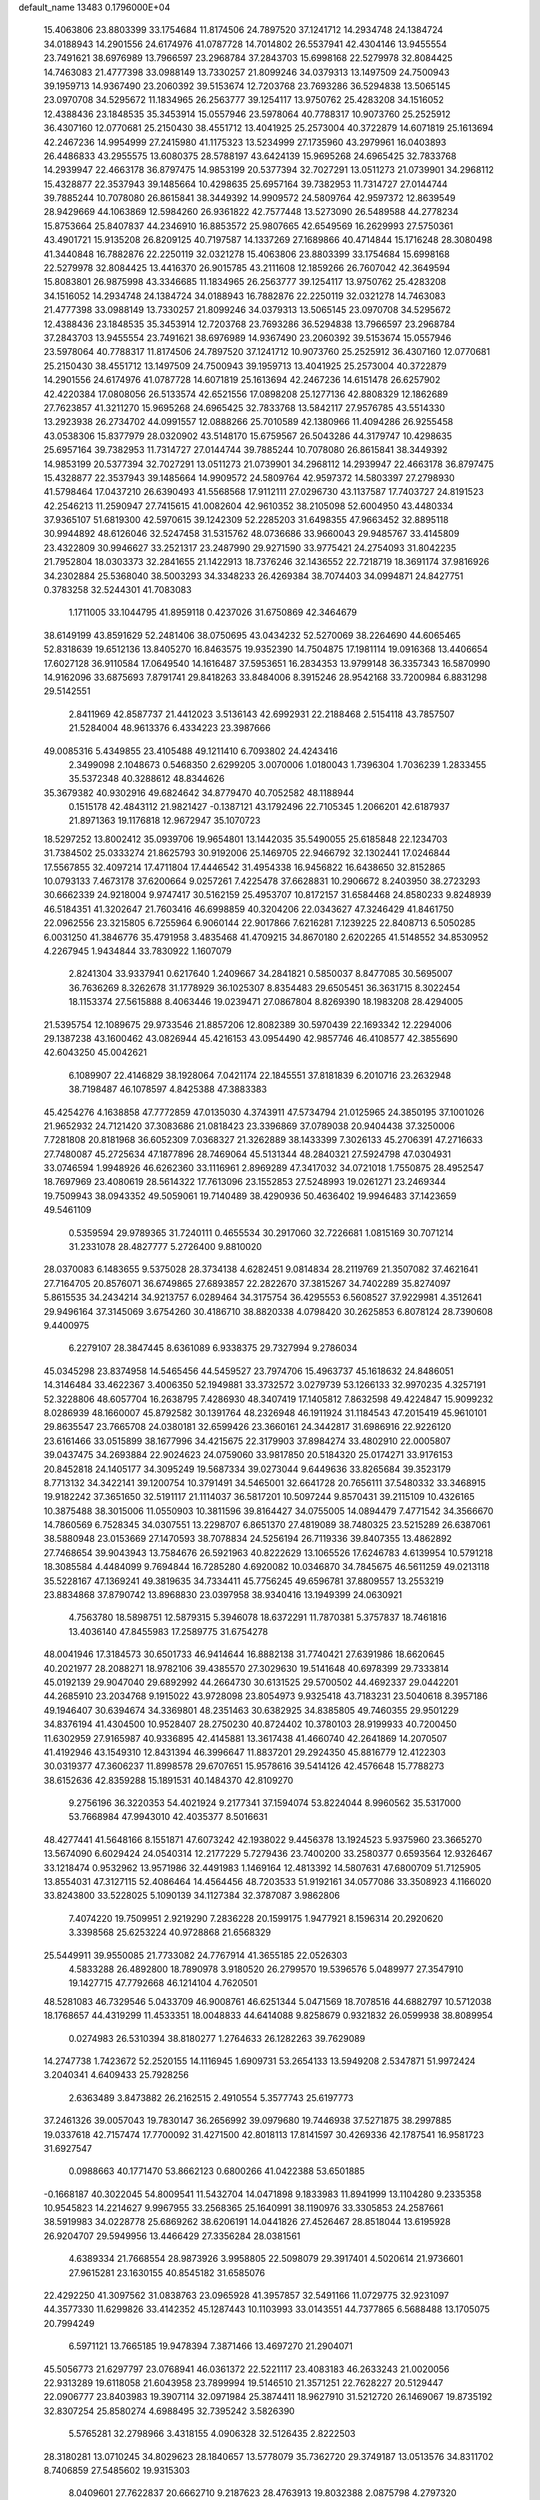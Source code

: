 default_name                                                                    
13483  0.1796000E+04
  15.4063806  23.8803399  33.1754684  11.8174506  24.7897520  37.1241712
  14.2934748  24.1384724  34.0188943  14.2901556  24.6174976  41.0787728
  14.7014802  26.5537941  42.4304146  13.9455554  23.7491621  38.6976989
  13.7966597  23.2968784  37.2843703  15.6998168  22.5279978  32.8084425
  14.7463083  21.4777398  33.0988149  13.7330257  21.8099246  34.0379313
  13.1497509  24.7500943  39.1959713  14.9367490  23.2060392  39.5153674
  12.7203768  23.7693286  36.5294838  13.5065145  23.0970708  34.5295672
  11.1834965  26.2563777  39.1254117  13.9750762  25.4283208  34.1516052
  12.4388436  23.1848535  35.3453914  15.0557946  23.5978064  40.7788317
  10.9073760  25.2525912  36.4307160  12.0770681  25.2150430  38.4551712
  13.4041925  25.2573004  40.3722879  14.6071819  25.1613694  42.2467236
  14.9954999  27.2415980  41.1175323  13.5234999  27.1735960  43.2979961
  16.0403893  26.4486833  43.2955575  13.6080375  28.5788197  43.6424139
  15.9695268  24.6965425  32.7833768  14.2939947  22.4663178  36.8797475
  14.9853199  20.5377394  32.7027291  13.0511273  21.0739901  34.2968112
  15.4328877  22.3537943  39.1485664  10.4298635  25.6957164  39.7382953
  11.7314727  27.0144744  39.7885244  10.7078080  26.8615841  38.3449392
  14.9909572  24.5809764  42.9597372  12.8639549  28.9429669  44.1063869
  12.5984260  26.9361822  42.7577448  13.5273090  26.5489588  44.2778234
  15.8753664  25.8407837  44.2346910  16.8853572  25.9807665  42.6549569
  16.2629993  27.5750361  43.4901721  15.9135208  26.8209125  40.7197587
  14.1337269  27.1689866  40.4714844  15.1716248  28.3080498  41.3440848
  16.7882876  22.2250119  32.0321278  15.4063806  23.8803399  33.1754684
  15.6998168  22.5279978  32.8084425  13.4416370  26.9015785  43.2111608
  12.1859266  26.7607042  42.3649594  15.8083801  26.9875998  43.3346685
  11.1834965  26.2563777  39.1254117  13.9750762  25.4283208  34.1516052
  14.2934748  24.1384724  34.0188943  16.7882876  22.2250119  32.0321278
  14.7463083  21.4777398  33.0988149  13.7330257  21.8099246  34.0379313
  13.5065145  23.0970708  34.5295672  12.4388436  23.1848535  35.3453914
  12.7203768  23.7693286  36.5294838  13.7966597  23.2968784  37.2843703
  13.9455554  23.7491621  38.6976989  14.9367490  23.2060392  39.5153674
  15.0557946  23.5978064  40.7788317  11.8174506  24.7897520  37.1241712
  10.9073760  25.2525912  36.4307160  12.0770681  25.2150430  38.4551712
  13.1497509  24.7500943  39.1959713  13.4041925  25.2573004  40.3722879
  14.2901556  24.6174976  41.0787728  14.6071819  25.1613694  42.2467236
  14.6151478  26.6257902  42.4220384  17.0808056  26.5133574  42.6521556
  17.0898208  25.1277136  42.8808329  12.1862689  27.7623857  41.3211270
  15.9695268  24.6965425  32.7833768  13.5842117  27.9576785  43.5514330
  13.2923938  26.2734702  44.0991557  12.0888266  25.7010589  42.1380966
  11.4094286  26.9255458  43.0538306  15.8377979  28.0320902  43.5148170
  15.6759567  26.5043286  44.3179747  10.4298635  25.6957164  39.7382953
  11.7314727  27.0144744  39.7885244  10.7078080  26.8615841  38.3449392
  14.9853199  20.5377394  32.7027291  13.0511273  21.0739901  34.2968112
  14.2939947  22.4663178  36.8797475  15.4328877  22.3537943  39.1485664
  14.9909572  24.5809764  42.9597372  14.5803397  27.2798930  41.5798464
  17.0437210  26.6390493  41.5568568  17.9112111  27.0296730  43.1137587
  17.7403727  24.8191523  42.2546213  11.2590947  27.7415615  41.0082604
  42.9610352  38.2105098  52.6004950  43.4480334  37.9365107  51.6819300
  42.5970615  39.1242309  52.2285203  31.6498355  47.9663452  32.8895118
  30.9944892  48.6126046  32.5247458  31.5315762  48.0736686  33.9660043
  29.9485767  33.4145809  23.4322809  30.9946627  33.2521317  23.2487990
  29.9271590  33.9775421  24.2754093  31.8042235  21.7952804  18.0303373
  32.2841655  21.1422913  18.7376246  32.1436552  22.7218719  18.3691174
  37.9816926  34.2302884  25.5368040  38.5003293  34.3348233  26.4269384
  38.7074403  34.0994871  24.8427751   0.3783258  32.5244301  41.7083083
   1.1711005  33.1044795  41.8959118   0.4237026  31.6750869  42.3464679
  38.6149199  43.8591629  52.2481406  38.0750695  43.0434232  52.5270069
  38.2264690  44.6065465  52.8318639  19.6512136  13.8405270  16.8463575
  19.9352390  14.7504875  17.1981114  19.0916368  13.4406654  17.6027128
  36.9110584  17.0649540  14.1616487  37.5953651  16.2834353  13.9799148
  36.3357343  16.5870990  14.9162096  33.6875693   7.8791741  29.8418263
  33.8484006   8.3915246  28.9542168  33.7200984   6.8831298  29.5142551
   2.8411969  42.8587737  21.4412023   3.5136143  42.6992931  22.2188468
   2.5154118  43.7857507  21.5284004  48.9613376   6.4334223  23.3987666
  49.0085316   5.4349855  23.4105488  49.1211410   6.7093802  24.4243416
   2.3499098   2.1048673   0.5468350   2.6299205   3.0070006   1.0180043
   1.7396304   1.7036239   1.2833455  35.5372348  40.3288612  48.8344626
  35.3679382  40.9302916  49.6824642  34.8779470  40.7052582  48.1188944
   0.1515178  42.4843112  21.9821427  -0.1387121  43.1792496  22.7105345
   1.2066201  42.6187937  21.8971363  19.1176818  12.9672947  35.1070723
  18.5297252  13.8002412  35.0939706  19.9654801  13.1442035  35.5490055
  25.6185848  22.1234703  31.7384502  25.0333274  21.8625793  30.9192006
  25.1469705  22.9466792  32.1302441  17.0246844  17.5567855  32.4097214
  17.4711804  17.4446542  31.4954338  16.9456822  16.6438650  32.8152865
  10.0793133   7.4673178  37.6200664   9.0257261   7.4225478  37.6628831
  10.2906672   8.2403950  38.2723293  30.6662339  24.9218004   9.9747417
  30.5162159  25.4953707  10.8172157  31.6584468  24.8580233   9.8248939
  46.5184351  41.3202647  21.7603416  46.6998859  40.3204206  22.0343627
  47.3246429  41.8461750  22.0962556  23.3215805   6.7255964   6.9060144
  22.9017866   7.6216281   7.1239225  22.8408713   6.5050285   6.0031250
  41.3846776  35.4791958   3.4835468  41.4709215  34.8670180   2.6202265
  41.5148552  34.8530952   4.2267945   1.9434844  33.7830922   1.1607079
   2.8241304  33.9337941   0.6217640   1.2409667  34.2841821   0.5850037
   8.8477085  30.5695007  36.7636269   8.3262678  31.1778929  36.1025307
   8.8354483  29.6505451  36.3631715   8.3022454  18.1153374  27.5615888
   8.4063446  19.0239471  27.0867804   8.8269390  18.1983208  28.4294005
  21.5395754  12.1089675  29.9733546  21.8857206  12.8082389  30.5970439
  22.1693342  12.2294006  29.1387238  43.1600462  43.0826944  45.4216153
  43.0954490  42.9857746  46.4108577  42.3855690  42.6043250  45.0042621
   6.1089907  22.4146829  38.1928064   7.0421174  22.1845551  37.8181839
   6.2010716  23.2632948  38.7198487  46.1078597   4.8425388  47.3883383
  45.4254276   4.1638858  47.7772859  47.0135030   4.3743911  47.5734794
  21.0125965  24.3850195  37.1001026  21.9652932  24.7121420  37.3083686
  21.0818423  23.3396869  37.0789038  20.9404438  37.3250006   7.7281808
  20.8181968  36.6052309   7.0368327  21.3262889  38.1433399   7.3026133
  45.2706391  47.2716633  27.7480087  45.2725634  47.1877896  28.7469064
  45.5131344  48.2840321  27.5924798  47.0304931  33.0746594   1.9948926
  46.6262360  33.1116961   2.8969289  47.3417032  34.0721018   1.7550875
  28.4952547  18.7697969  23.4080619  28.5614322  17.7613096  23.1552853
  27.5248993  19.0261271  23.2469344  19.7509943  38.0943352  49.5059061
  19.7140489  38.4290936  50.4636402  19.9946483  37.1423659  49.5461109
   0.5359594  29.9789365  31.7240111   0.4655534  30.2917060  32.7226681
   1.0815169  30.7071214  31.2331078  28.4827777   5.2726400   9.8810020
  28.0370083   6.1483655   9.5375028  28.3734138   4.6282451   9.0814834
  28.2119769  21.3507082  37.4621641  27.7164705  20.8576071  36.6749865
  27.6893857  22.2822670  37.3815267  34.7402289  35.8274097   5.8615535
  34.2434214  34.9213757   6.0289464  34.3175754  36.4295553   6.5608527
  37.9229981   4.3512641  29.9496164  37.3145069   3.6754260  30.4186710
  38.8820338   4.0798420  30.2625853   6.8078124  28.7390608   9.4400975
   6.2279107  28.3847445   8.6361089   6.9338375  29.7327994   9.2786034
  45.0345298  23.8374958  14.5465456  44.5459527  23.7974706  15.4963737
  45.1618632  24.8486051  14.3146484  33.4622367   3.4006350  52.1949881
  33.3732572   3.0279739  53.1266133  32.9970235   4.3257191  52.3228806
  48.6057704  16.2638795   7.4286930  48.3407419  17.1405812   7.8632598
  49.4224847  15.9099232   8.0286939  48.1660007  45.8792582  30.1391764
  48.2326948  46.1911924  31.1184543  47.2015419  45.9610101  29.8635547
  23.7665708  24.0380181  32.6599426  23.3660161  24.3442817  31.6986916
  22.9226120  23.6161466  33.0515899  38.1677996  34.4215675  22.3179903
  37.8984274  33.4802910  22.0005807  39.0437475  34.2693884  22.9024623
  24.0759060  33.9817850  20.5184320  25.0174271  33.9176153  20.8452818
  24.1405177  34.3095249  19.5687334  39.0273044   9.6449636  33.8265684
  39.3523179   8.7713132  34.3422141  39.1200754  10.3791491  34.5465001
  32.6641728  20.7656111  37.5480332  33.3468915  19.9182242  37.3651650
  32.5191117  21.1114037  36.5817201  10.5097244   9.8570431  39.2115109
  10.4326165  10.3875488  38.3015006  11.0550903  10.3811596  39.8164427
  34.0755005  14.0894479   7.4771542  34.3566670  14.7860569   6.7528345
  34.0307551  13.2298707   6.8651370  27.4819089  38.7480325  23.5215289
  26.6387061  38.5880948  23.0153669  27.1470593  38.7078834  24.5256194
  26.7119336  39.8407355  13.4862892  27.7468654  39.9043943  13.7584676
  26.5921963  40.8222629  13.1065526  17.6246783   4.6139954  10.5791218
  18.3085584   4.4484099   9.7694844  16.7285280   4.6920082  10.0346870
  34.7845675  46.5611259  49.0213118  35.5228167  47.1369241  49.3819635
  34.7334411  45.7756245  49.6596781  37.8809557  13.2553219  23.8834868
  37.8790742  13.8968830  23.0397958  38.9340416  13.1949399  24.0630921
   4.7563780  18.5898751  12.5879315   5.3946078  18.6372291  11.7870381
   5.3757837  18.7461816  13.4036140  47.8455983  17.2589775  31.6754278
  48.0041946  17.3184573  30.6501733  46.9414644  16.8882138  31.7740421
  27.6391986  18.6620645  40.2021977  28.2088271  18.9782106  39.4385570
  27.3029630  19.5141648  40.6978399  29.7333814  45.0192139  29.9047040
  29.6892992  44.2664730  30.6131525  29.5700502  44.4692337  29.0442201
  44.2685910  23.2034768   9.1915022  43.9728098  23.8054973   9.9325418
  43.7183231  23.5040618   8.3957186  49.1946407  30.6394674  34.3369801
  48.2351463  30.6382925  34.8385805  49.7460355  29.9501229  34.8376194
  41.4304500  10.9528407  28.2750230  40.8724402  10.3780103  28.9199933
  40.7200450  11.6302959  27.9165987  40.9336895  42.4145881  13.3617438
  41.4660740  42.2641869  14.2070507  41.4192946  43.1549310  12.8431394
  46.3996647  11.8837201  29.2924350  45.8816779  12.4122303  30.0319377
  47.3606237  11.8998578  29.6707651  15.9578616  39.5414126  42.4576648
  15.7788273  38.6152636  42.8359288  15.1891531  40.1484370  42.8109270
   9.2756196  36.3220353  54.4021924   9.2177341  37.1594074  53.8224044
   8.9960562  35.5317000  53.7668984  47.9943010  42.4035377   8.5016631
  48.4277441  41.5648166   8.1551871  47.6073242  42.1938022   9.4456378
  13.1924523   5.9375960  23.3665270  13.5674090   6.6029424  24.0540314
  12.2177229   5.7279436  23.7400200  33.2580377   0.6593564  12.9326467
  33.1218474   0.9532962  13.9571986  32.4491983   1.1469164  12.4813392
  14.5807631  47.6800709  51.7125905  13.8554031  47.3127115  52.4086464
  14.4564456  48.7203533  51.9192161  34.0577086  33.3508923   4.1166020
  33.8243800  33.5228025   5.1090139  34.1127384  32.3787087   3.9862806
   7.4074220  19.7509951   2.9219290   7.2836228  20.1599175   1.9477921
   8.1596314  20.2920620   3.3398568  25.6253224  40.9728868  21.6568329
  25.5449911  39.9550085  21.7733082  24.7767914  41.3655185  22.0526303
   4.5833288  26.4892800  18.7890978   3.9180520  26.2799570  19.5396576
   5.0489977  27.3547910  19.1427715  47.7792668  46.1214104   4.7620501
  48.5281083  46.7329546   5.0433709  46.9008761  46.6251344   5.0471569
  18.7078516  44.6882797  10.5712038  18.1768657  44.4319299  11.4533351
  18.0048833  44.6414088   9.8258679   0.9321832  26.0599938  38.8089954
   0.0274983  26.5310394  38.8180277   1.2764633  26.1282263  39.7629089
  14.2747738   1.7423672  52.2520155  14.1116945   1.6909731  53.2654133
  13.5949208   2.5347871  51.9972424   3.2040341   4.6409433  25.7928256
   2.6363489   3.8473882  26.2162515   2.4910554   5.3577743  25.6197773
  37.2461326  39.0057043  19.7830147  36.2656992  39.0979680  19.7446938
  37.5271875  38.2997885  19.0337618  42.7157474  17.7700092  31.4271500
  42.8018113  17.8141597  30.4269336  42.1787541  16.9581723  31.6927547
   0.0988663  40.1771470  53.8662123   0.6800266  41.0422388  53.6501885
  -0.1668187  40.3022045  54.8009541  11.5432704  14.0471898   9.1833983
  11.8941999  13.1104280   9.2335358  10.9545823  14.2214627   9.9967955
  33.2568365  25.1640991  38.1190976  33.3305853  24.2587661  38.5919983
  34.0228778  25.6869262  38.6206191  14.0441826  27.4526467  28.8518044
  13.6195928  26.9204707  29.5949956  13.4466429  27.3356284  28.0381561
   4.6389334  21.7668554  28.9873926   3.9958805  22.5098079  29.3917401
   4.5020614  21.9736601  27.9615281  23.1630155  40.8545182  31.6585076
  22.4292250  41.3097562  31.0838763  23.0965928  41.3957857  32.5491166
  11.0729775  32.9231097  44.3577330  11.6299826  33.4142352  45.1287443
  10.1103993  33.0143551  44.7377865   6.5688488  13.1705075  20.7994249
   6.5971121  13.7665185  19.9478394   7.3871466  13.4697270  21.2904071
  45.5056773  21.6297797  23.0768941  46.0361372  22.5221117  23.4083183
  46.2633243  21.0020056  22.9313289  19.6118058  21.6043958  23.7899994
  19.5146510  21.3571251  22.7628227  20.5129447  22.0906777  23.8403983
  19.3907114  32.0971984  25.3874411  18.9627910  31.5212720  26.1469067
  19.8735192  32.8307254  25.8580274   4.6988495  32.7395242   3.5826390
   5.5765281  32.2798966   3.4318155   4.0906328  32.5126435   2.8222503
  28.3180281  13.0710245  34.8029623  28.1840657  13.5778079  35.7362720
  29.3749187  13.0513576  34.8311702   8.7406859  27.5485602  19.9315303
   8.0409601  27.7622837  20.6662710   9.2187623  28.4763913  19.8032388
   2.0875798   4.2797320   4.9978844   3.0941809   3.9932279   4.8699115
   1.5919737   3.3835856   5.0645096  28.1154944   8.8234566  21.6350886
  27.2362835   9.2303571  21.8173808  28.0934033   7.7856949  21.8473393
   2.1396858  11.9216076  18.0846202   1.5103968  11.2847731  18.6344961
   1.9341934  12.8579279  18.4954666  34.8432692  27.5587222  50.1053475
  35.2862574  26.9120526  50.7482396  34.1167208  27.9907120  50.7035094
  35.0634432  25.6991633  16.0593637  34.1751534  25.5656278  16.5404500
  35.4866103  26.5062153  16.4140059  21.6949363  25.0274166  40.7101768
  21.5883352  24.6892362  41.6833058  20.7089742  25.1008569  40.3591197
  43.1425331  22.3886183  12.2972184  43.6058128  21.4994372  12.5599424
  42.9420059  22.8625481  13.1671879  28.1159975  19.2056041   8.0486535
  28.0196053  18.2083301   8.2209381  27.5106459  19.4901697   7.3565416
  35.1104829  22.6471167  23.7108955  35.4179734  22.0686708  22.9122102
  34.2803537  23.1224193  23.3562616  16.4958223  30.5495134  10.7685374
  16.5130656  29.6959770  11.3747986  15.4736407  30.5627552  10.5010074
   3.0682439   5.6043314  52.6847886   4.0722452   5.6248409  52.9023642
   2.8893427   6.6285580  52.5844649  42.5482966  44.0329237  54.4592564
  43.5904501  44.0571346  54.4163809  42.2989833  44.5787287  53.5797796
  32.1940799  14.5567723  47.0574123  32.5522967  15.4956381  47.2637994
  32.1642925  14.0677005  47.9407454  13.1688153  40.9524728   4.7124743
  12.2730917  41.4872152   4.4765598  13.2345055  40.3780970   3.8106943
   1.9785424  37.9201171  26.6446773   1.0371249  37.5705746  26.5879470
   2.2263025  38.1060230  25.6169754  19.1074245   6.9831630  44.9301785
  18.6459586   6.3833274  44.2671113  19.0155254   7.9250481  44.5749759
  28.8719340  34.2905606  21.1520953  29.3490635  33.8729811  22.0083553
  29.1711667  33.6326995  20.3620793  31.9880823   9.6888879   4.2628693
  31.3595014   9.3135915   3.5564941  31.9447859   9.1176677   5.0797344
   0.2872213  28.1538661  52.9629487  -0.0925650  28.9868540  52.5037080
   1.2525487  28.1312654  52.6917476   3.8553807  31.3781610  37.5598268
   3.0594432  31.0517084  38.0656494   4.0612366  32.3267710  37.7951512
   3.0063368  14.2979447   6.3440407   3.0571707  13.9317337   7.2681275
   3.6786384  15.0497784   6.2638197  12.9287902  23.6993877   5.8435442
  13.4060273  24.3842746   5.2646350  12.2714750  24.2544459   6.3909920
  20.4179104  13.2192171  21.6638325  21.2930237  13.8271093  21.5939603
  19.7203521  13.8981817  21.3145829  10.3545147  41.6579557  50.4545713
  10.9670961  41.7403415  49.6384944  10.5826502  40.6835388  50.7523252
   0.4599191   8.5342185  42.5509864   1.3949742   8.8731852  42.7691047
  -0.1524473   9.3484455  42.6574299  18.8471971   2.7779370  24.7887939
  18.2725363   3.1615518  24.0371411  18.9140613   3.5452729  25.4507101
  40.7833718  29.6755769   4.6740492  41.7978052  29.7960718   4.6495509
  40.4224614  30.2154046   3.8975898  21.7367051  16.4284562  15.2461008
  21.1366643  16.4237352  16.0248818  22.3366027  15.5656033  15.3378942
   7.7720680   5.7888636  14.2044647   8.2531793   5.7881642  13.2795104
   7.2219482   4.9115635  14.1781858  21.8275250   3.8826794  12.7136362
  22.3640389   4.5382190  13.2915460  21.3815269   4.4140784  12.0148724
  15.6836558  -0.0292103  40.0871560  16.0758060   0.3964243  40.9559526
  14.7049221   0.2898130  40.0191711  46.2965656  26.9109938  10.8082036
  45.3463116  26.9648100  10.3484930  46.6798497  26.0277563  10.3578059
  44.6862453  35.8374963   1.9089578  45.6905445  36.0022371   1.8468667
  44.2349282  36.7175258   2.1048651  38.1603481  11.0294257  22.2007139
  38.4680899  11.2040646  21.2415084  37.5794656  11.8202050  22.4524979
  34.7561308  29.7374362  37.0763137  35.2570425  29.2339597  37.7886515
  35.2340826  29.5118280  36.1671849  13.9722153   8.5453280  14.7441858
  14.3316825   9.0437945  15.6373315  14.7913868   7.9637359  14.5054084
  40.4018997  32.1565751  40.3368865  40.9249697  31.6776283  41.1128094
  39.4588391  31.7922172  40.4581699  24.8460952  32.8778096  11.7342536
  24.6577339  32.6394865  10.7534673  23.9891235  33.2459029  12.0889271
  18.9893002  33.9276743  38.4159805  18.8109251  34.5438243  37.5995979
  20.0262095  33.8624924  38.4242513  25.0895484  42.2960410  10.9148281
  25.5733749  42.3531019  11.8397919  25.5847075  41.6413611  10.3694706
  48.3886015  37.0509249  10.3280719  48.3262629  37.1990165   9.2699411
  49.1835156  36.4601983  10.4434643   7.6436395  48.3175644  15.6579492
   7.9538646  47.3877889  15.9544188   8.1724051  48.9382295  16.2879978
  25.6584781  17.2918152  13.3666796  25.9235326  18.2060206  12.9253953
  25.6196549  16.6292575  12.5770654  21.9199589  31.7382969  28.5450400
  21.0355172  31.4624704  28.9437909  22.3614991  32.4043586  29.1714173
  36.0638882  45.9046794  41.6625580  35.7874481  45.4173219  42.5238639
  35.4770692  45.5196691  40.9389750  13.4667368  19.4300040  40.0972805
  12.6521378  18.7560582  40.0154624  13.0040303  20.3094227  40.4699064
   4.1129024  37.9254447  28.8392851   4.8614897  38.4906291  28.3741202
   3.2436466  38.0839142  28.2976369  11.2367544   4.5637731  49.4394143
  10.8712118   4.1431934  48.5880997  11.9206772   5.2492970  49.1268649
  33.7501180  30.6476761  27.8684442  33.0215924  30.1635432  28.4618482
  33.1741647  31.3935700  27.3957315  43.3456619  24.4773280  35.2626278
  42.6987637  24.8695498  34.5344765  43.9145048  23.7901819  34.7220778
  26.3649822  37.4749454  32.1928267  25.8953486  38.1593212  31.5896395
  27.4068988  37.6461570  32.0455165  11.5234420  18.4879089   4.7176077
  11.0649268  17.7892041   4.1375355  12.3043025  18.8704925   4.1940104
  11.1270886  17.9321033  39.2120826  11.8237642  17.2041669  38.9889622
  10.4514391  17.4382251  39.8557685  17.8519568   6.7545747  33.6146929
  17.1162623   7.3451794  33.2967823  18.4909426   7.3418306  34.1179558
  27.7577568  10.7311870  36.3713052  27.8710399  11.3713383  35.6182426
  28.5342040  10.9436580  37.0411853  44.8941776  26.5889300  23.1563174
  44.9229292  27.4735161  23.6654222  45.8640041  26.2498288  23.1681658
   2.1380085   1.2891720  35.0465423   1.2219616   1.7096838  35.3199690
   1.9138697   0.9347196  34.0757081  18.5774213   4.3430151  47.4715130
  19.5894290   4.3521108  47.1939845  18.5311459   5.2073518  48.0494044
  36.8348586   7.6737521  51.1190536  36.6666987   7.8116459  52.1285218
  36.1518699   6.9852138  50.8745020  28.4364855  18.1015474  50.8263906
  27.8698012  18.5329390  50.0435139  27.6066829  17.8817534  51.4290594
  30.1599343  10.4247620  18.9923275  29.8867172  10.3198408  17.9931684
  29.4113299  10.9754125  19.4341002  35.5359059  46.6247906  53.6853628
  36.0700558  46.6022307  54.5198264  36.2960008  46.5229007  52.9549153
  41.5573518  33.9589471  10.0221521  41.4929844  33.3158842   9.2496583
  40.5965722  34.2402152  10.1768173  32.4093621  40.4887392  35.1004909
  33.3345523  40.0192341  34.8163720  31.8859884  39.6205118  35.3035183
   5.7999599  33.7814060  36.5464573   5.5898522  33.7240760  37.5285659
   4.8666549  33.9708179  36.0684512  23.5028465  44.2569646  22.9452191
  24.3640497  44.0236786  23.4896241  23.8582907  44.7592530  22.1006037
  16.6265507  34.5931286  11.9625987  17.1539461  35.3746568  11.6829416
  16.8229445  34.3636672  12.9382725   7.5507325   7.8811553  47.0206924
   8.3400871   7.3530090  46.6501481   7.4204338   7.3280562  47.9238346
  36.2758547   3.3051099   0.3188987  37.1169418   2.9404459  -0.2022050
  36.2964311   4.2915057   0.2111762  11.2300406  46.7263542  22.8849933
  11.7951154  47.5557372  22.6422753  10.3163043  47.1900223  23.0587270
  46.8068275  21.3535311  43.5862545  45.9510621  21.1117765  42.9865892
  47.3364786  20.4583849  43.5325351  40.8234772  36.5775538  12.5503263
  39.8707562  36.8590479  12.7011966  41.0482539  36.6554663  11.5550605
  23.9056034  35.7643506  13.9624618  23.5522368  36.6955496  13.8617502
  23.4676243  35.2163217  13.2138842  46.4146207  16.4963408  26.9181415
  45.9138070  15.6425405  26.8991054  46.8853352  16.5660603  25.9320047
   7.1331031   5.5133869  27.8981338   6.1164660   5.3968088  27.9340369
   7.2468090   6.3875940  28.4009150   1.3857954  33.7793875   3.8360955
   1.4593952  32.7331623   3.8507983   1.5441525  33.9566242   2.8427485
  27.6365987   1.8978594  10.1041641  26.6935846   1.5367687  10.0479207
  27.6215702   2.5037627  10.9534697  39.7037123   5.5103449   3.0730932
  40.4926079   5.8438074   3.5732090  39.3235288   4.7205863   3.5741786
  28.6483492  42.1845253   5.0509298  29.0140805  43.1616162   5.2490746
  29.0137232  41.6219310   5.8134227  24.6857629   8.8289087  38.9402194
  25.6548178   8.9034772  39.2429626  24.1618952   8.6941944  39.7989603
   6.8405859  26.0404428  50.9168594   6.5427439  25.0986310  50.9358921
   7.6594404  26.1867761  51.4671205  18.6307935  36.6536655   1.7521267
  19.4461492  36.6654180   2.3489949  18.7347747  37.5860956   1.2894569
  42.2336671  26.3312849  16.8593772  41.4265131  25.8595542  16.4174132
  41.7873335  27.0316420  17.4175821  13.6031748   7.5524881  11.2083548
  14.3887269   7.4008021  10.5854501  13.4294637   8.5670542  11.2677741
   6.0617954  15.5860857  48.1147126   6.3591572  16.5639397  48.1750388
   6.5812749  15.2350932  47.2740390  11.8119565  46.5505020   9.4548073
  11.6197985  47.1573113  10.2887174  12.4613558  47.0578662   8.8251263
  47.1827809  14.5791338  37.2429768  46.9128038  14.9692784  38.1023106
  46.7220973  15.0589634  36.4405611   5.5747572  12.1660611  46.4071251
   6.3438825  11.5112917  46.2373521   5.6164128  12.7630734  45.5784483
  12.1334018  13.8872392  36.3977545  12.1206176  13.5597186  37.3958881
  11.1675128  14.1263143  36.2067351   9.1372412  17.8269714  48.7847888
   8.7595320  17.8630670  47.8305333  10.0960108  17.4569608  48.5945174
  34.0542074  27.0616678  12.6476604  33.5258862  26.4219374  13.2417938
  35.0894252  26.9534540  12.9226988  16.1962202   6.7174210  14.3276604
  17.1632313   6.5300054  14.7326004  15.6439079   5.9056199  14.7006057
  28.8261633  22.7347573   9.9522984  29.4127132  22.0873124   9.4522190
  29.4078415  23.6346190   9.8188364  48.6229237  28.4178286  22.7202293
  47.8465213  29.0671921  22.7343513  49.3449941  28.9210432  23.2497845
  17.9970035  19.2821585  13.4795398  17.8019248  20.2571767  13.2840600
  17.3660082  18.7274404  12.8661170   5.2160532  20.5305647   6.2583014
   5.1659448  19.5558752   6.3974815   6.1325167  20.8718914   6.2487403
  21.6162045  18.0248784  42.0863336  20.8584628  17.3104388  42.1656420
  21.7493574  18.2959250  43.0520629   1.8242756  20.8920417  12.5018833
   2.3153610  21.2213292  13.3234113   2.5253812  20.6243869  11.8264805
  23.4055813  35.1725377  18.1961388  22.4893023  35.4371824  18.5621966
  23.1878971  34.3283567  17.6357241  12.0657326  45.3432903  35.8556186
  11.2533282  45.6532068  35.2864074  12.8534503  45.3083903  35.2457723
  26.6073867  22.7707170   5.1255613  27.2754208  23.5396667   4.9629895
  26.8584828  22.0757877   4.4011853  36.3734593  46.3761714  13.5514486
  37.1011108  45.7970116  14.0459618  36.5178375  47.3657462  13.9530728
  38.1109681  45.0480079  14.9391572  38.9540143  45.6258359  15.0164776
  37.9419867  44.7903056  15.9190422  21.4911556  28.0009208  20.3292014
  21.0782603  28.4732860  21.0914577  22.0563774  27.2269156  20.7102671
  22.9983614  42.5670896  18.9462433  23.6707226  42.2138017  18.2303115
  22.7108306  41.7210202  19.4314626  32.0282050  41.6348257  32.4641095
  32.5139005  42.5193176  32.5309022  32.0970815  41.2375085  33.3830463
   9.5320941  31.4009589  17.5213123   9.8966134  31.2404236  16.5897936
   8.9392015  32.2467083  17.4529646   8.7134665   0.6019088   9.6917944
   7.7448381   0.1797866   9.8409777   8.4379286   1.4704807   9.2151080
  20.0426541  21.5942350  12.3929333  20.5416187  22.4965667  12.2190818
  20.2572239  21.0635632  11.5495135  22.4355939  32.3015197  48.3146867
  22.6841067  33.2649883  48.0626195  21.6289831  32.4027539  48.9897253
   6.0642505  23.7318130  15.3140503   5.9372401  22.9629248  14.6850517
   6.8949703  24.2464752  14.9874120  20.2941488  46.6478862  42.9716032
  20.3148400  47.1611080  42.0094739  19.3539799  46.3105814  42.9616917
  28.0840458   9.1691360   1.2968236  27.6944285   8.2906336   1.0762866
  27.2844693   9.8569762   1.3422847   2.6293709  24.6198490  46.9330890
   2.2258155  25.4548359  46.4726663   2.8227515  24.8123613  47.9210111
  20.0769860  20.3132364   1.3627106  19.5348156  20.7491501   2.1471646
  20.8455194  21.0387237   1.2367135  45.0211982  34.3098521  47.3738831
  44.6647406  33.9651132  48.2834037  46.0058461  33.9108740  47.4148665
  29.4346327  22.6180461  17.3588241  28.8979295  21.7432139  17.3534332
  30.4260961  22.2195223  17.4379559  25.8843055  33.1851675  16.8882470
  26.2280357  34.0199010  16.4309607  24.8500986  33.2842724  16.7776571
   7.4146407  10.0500930  42.8219605   7.0372257  10.0361562  43.7461898
   7.1842411   9.1562335  42.3894754  37.5584267  33.1658150  18.4294067
  37.5504332  32.7761197  17.4382939  36.9252521  33.9553570  18.4038536
  30.7399959  36.0795138  13.5006647  30.5644786  36.1335908  14.5102047
  29.8090757  36.0862446  13.1207641   8.1719660  42.3011104  48.8022126
   7.9163335  41.2911411  48.6127605   8.9780267  42.0919751  49.4885827
  13.8516890  22.8672014   0.2115050  14.0781263  23.3711315  -0.6367873
  13.2214786  23.4562688   0.7073925  34.2619854  43.1209686   5.0542794
  34.3689810  44.1727697   5.1154435  35.1910880  42.7891313   5.0776343
  40.0545799  39.1313720  10.4781804  40.6478626  38.3277961  10.1079733
  40.7108926  39.6438456  11.0568637  33.9564043  38.7791640  15.4412754
  33.7756225  37.9535673  14.8228633  34.0404599  38.3285000  16.3566228
  18.0059067   1.1041637  52.3756798  18.9391545   0.9636546  52.0426406
  18.0663377   1.3608688  53.3894170   6.7143585  23.1738075  22.3678450
   6.6365696  24.1807723  22.5400673   5.7959337  22.8874938  22.0462648
  11.0929038   4.9228907  24.6583443  10.5725043   4.2829990  24.0655130
  10.3083373   5.3749969  25.2441382   8.4166241  36.7001182  14.3848039
   8.6319437  35.8285807  13.9109522   8.3405423  37.4558163  13.6730121
  13.6128871   7.7211305   7.2795832  14.2583758   7.1888204   7.8228279
  13.8419857   8.6978826   7.4061589  38.9341935   3.5892986  40.6726539
  39.5878612   3.3528889  39.8815372  38.4717340   4.4236998  40.2594044
  19.0937276  24.4240877  14.9620423  19.5243991  23.6858812  15.5103624
  19.8488757  24.9236765  14.5158751   2.7591774  40.0534929  47.0267647
   1.8477997  39.8120675  47.4726377   2.4741119  40.2393345  46.0452471
  15.9557911  24.9585413  26.6063795  14.9305960  24.7868406  26.8434953
  16.2575571  23.9397158  26.4893918  29.6799703  44.3945224  25.4406897
  29.7467299  43.5755036  24.8197550  28.7239261  44.6882976  25.3259134
  40.8067001  41.9442617  43.8029721  39.8704136  42.2266309  43.6112238
  41.1394011  41.4920387  42.9518508   0.1200245  29.7060291  45.9863086
   0.9974396  29.8604277  46.5255285  -0.2744541  28.8766878  46.4454068
  33.4065610  44.0124960  32.1933295  32.7998430  44.8283335  31.8836497
  33.8732653  43.7656150  31.2722835  46.0493841  43.2785796  51.2565900
  46.5300661  42.6630574  50.5664839  45.0607168  42.9618835  51.1888678
  24.0869563  42.8307500  48.9844845  24.2816370  42.6260413  48.0368083
  23.4994652  42.1692805  49.3824157   9.6601671   1.7487334  52.8445466
  10.6352249   2.1164513  52.7589021   9.3362847   2.1887692  53.7706826
  34.5123549   6.0868048  21.9926796  34.0202477   5.9863647  21.0626560
  33.6921484   6.1544877  22.6360163   5.1086581  17.5426981  25.5206074
   5.5448175  18.4622148  25.3429921   5.8739457  16.9624069  25.7992767
  25.0994721   5.5714347  16.8156505  24.4289635   5.3459086  17.5443642
  25.9928149   5.3780273  17.2701504   7.4700661   7.2852291  37.2906462
   6.6916983   6.9222770  37.8587686   7.4026990   6.7862108  36.4085900
  41.3327156  13.5408244  21.9376020  42.0491294  12.9064964  22.3997127
  41.0115126  14.1466196  22.6586605  21.1059643   5.1546492  36.8213543
  20.8395920   6.0382612  37.2851675  20.3950818   5.0637954  36.1036103
   8.5320810  38.7488241   3.6900421   8.1387266  39.2712832   4.4417746
   8.9213651  39.4805933   3.0406167  45.7396554   0.7948758  12.8870345
  46.5169254   1.4563479  12.9665003  44.9790585   1.1080706  13.5386507
  37.4987649  33.4325087  31.0875722  36.5313179  33.1130478  31.2347843
  38.0230674  33.0163102  31.9059725  26.2323547  27.3987917  24.5586003
  25.9581116  27.4634496  23.5665783  27.0901597  26.7866368  24.4684887
  42.0017307  38.3494129  31.4848933  42.3148029  39.2665905  31.1986773
  42.5856415  38.0070386  32.2003653  28.0976076  24.3446989  33.9650595
  27.0986364  24.5775087  34.0677763  28.5213657  25.2340667  33.6456191
  46.3262469  15.9259493  47.2533417  46.1319668  16.1194451  46.2694452
  46.0430234  14.9092298  47.3395910  13.1757079  10.2261791  36.3246644
  13.2367846   9.2238899  36.5176530  12.2538241  10.5041320  36.6704918
  30.5915106   4.2886260   7.6723442  30.1234804   3.7043091   6.9833332
  31.2534506   4.8547749   7.2081683  33.9847849  38.1319095  51.3007581
  34.9079185  38.0670878  50.7600107  33.4377033  38.8708310  50.7232980
  45.8867198  38.1219320  28.8097633  46.1170911  39.1133051  29.1684893
  46.1165090  37.6047578  29.6923485  46.3103310  29.2121414   1.3810018
  46.8890522  29.9448903   0.9625120  45.4407484  29.3144451   0.8260854
  31.4691670  17.2458823  36.4106996  30.7375227  17.4353000  37.0584639
  32.1782337  16.6804030  36.9247517  46.3004925   5.5244631  30.6474071
  47.0020070   6.2212717  30.7959585  46.6189687   4.7065035  31.2551813
  36.5785276  -0.2883778  50.2340630  36.8167118   0.2650751  49.4047764
  36.0886963   0.4278926  50.8216610  21.6369128  24.0030948  43.1996716
  20.9318876  24.7161147  43.1991753  21.4362181  23.4917688  44.0334725
   0.2518502  47.0494315  39.2811380   0.5685498  47.4213200  40.1810967
   0.9607445  47.1915468  38.5946484  12.5314830  48.3059674  47.3735852
  13.0253387  47.6884148  48.0599123  13.2326179  49.0991121  47.3519333
   6.8381755  22.8211758  25.2437612   6.7273485  22.9628943  24.2786412
   5.9836451  23.0498762  25.7183893  18.0781410  16.2590308   8.0445189
  18.0620686  17.2563931   7.7957404  18.4794572  16.2151071   8.9488786
  10.7574250   6.7929515  35.2617423  10.4684282   7.1082032  36.2028859
  10.2209719   7.3898869  34.6219077  45.5037058  13.4706237  31.2221724
  44.5158465  13.2405930  31.3717375  45.5304405  14.4709397  31.4480822
   0.3921670   2.6955973  14.4730367   0.5416077   3.4634220  13.7837810
  -0.5965410   2.8098599  14.7537491  13.9573969  11.1872637  33.7891383
  13.9250315  11.1145089  34.8021840  13.1041661  10.8545000  33.3962754
  30.3193400   8.3748758   2.7630634  30.0912008   7.3863699   2.7401607
  29.4970743   8.7830411   2.2808235  28.3782313  24.5696258  16.0314796
  28.8285260  25.4183497  16.2631522  28.9351587  23.7941014  16.4723022
  38.4269760   6.1222692  11.6197837  39.4204618   6.2223940  11.5770585
  38.0792562   6.5732000  12.4362700  46.5863025  38.5922945  50.8256993
  46.5115785  39.0599930  51.7775829  45.7786567  37.9790634  50.8798131
  30.0378609  38.3072088  24.7195926  29.8465343  38.4277773  25.7123722
  29.1592895  38.3422845  24.2316305  25.8734473  35.0405412  41.2644142
  25.4398811  34.2135556  41.6896454  26.7735546  34.7122047  40.8921794
  22.6255006  34.4415743  12.1012426  22.4393212  35.2111262  11.4188598
  21.7047353  34.1080654  12.3640212  43.4189331  11.9668130  42.8680398
  43.1603419  12.6330143  43.6838137  43.7860079  12.5912554  42.1798266
  14.9048678  32.9500397  50.6853147  15.4351896  32.4082022  51.4106889
  13.9186236  32.6110620  50.9020244  35.5654083  24.5808284  28.2409356
  36.4308955  24.7952344  28.7481755  35.8083124  23.8389753  27.5921337
   8.1557164  27.5215672   4.1614263   7.5381573  28.3278196   3.9718969
   8.8021140  27.5180074   3.3598473  23.0490324  27.2834347   5.4745543
  23.6422219  27.8348971   4.8005446  22.5755146  26.6050235   4.9003682
   9.7811790  28.4329780  31.2858240  10.2629017  27.8065400  32.0025125
  10.5734488  28.9620646  30.9001581  21.9705890   5.7908728  31.4067800
  22.8557217   6.1623333  31.0770278  21.3520157   6.5906888  31.5231705
  40.5382447  38.6039700  21.7087895  40.8040714  39.2069824  20.9315152
  40.0653775  39.2193364  22.3485315  44.8572109  15.6037653  13.1504022
  45.8221601  15.2832636  13.0328369  44.8098494  15.6328183  14.2196222
  35.5973249  30.9277227  46.9649820  36.3450395  31.5964511  46.6983755
  35.5977794  30.1916576  46.2184119  27.7122908  29.3021616  41.7440468
  27.9370570  28.4992829  41.1382572  26.7122046  29.3486686  41.7562413
  34.6164855  41.3918320  27.4939060  35.3238500  41.7987354  26.8869994
  34.3477233  40.5188257  26.9836431  35.5874777  31.9740677  52.1556564
  34.6320340  31.7491127  51.7602386  35.4335483  32.7002827  52.8380271
   4.4289710  11.2880354  32.3921500   3.5510681  11.9087413  32.2891849
   4.9815222  11.6820307  31.5701328   1.3601366   0.1728688  32.8523030
   0.4360906   0.2343023  32.4194513   2.0089364   0.1256053  32.0633572
  44.3238190  11.6087042   0.1261342  44.5584748  11.7351944   1.1005207
  44.3193828  12.5854609  -0.2726671  16.2906057   4.8950600  30.0907829
  16.1524862   4.6833083  29.1054607  17.2792339   5.1966863  30.0815373
   4.6900742   9.4524202  11.4183961   4.2629622   8.8764827  12.1235799
   4.4751963  10.3927523  11.7246512  -0.1666136  44.9219573  14.4157589
   0.8544484  44.6577154  14.5342749  -0.5662846  44.0759558  13.9821884
  30.1676896   2.8479651  38.9725289  29.6954960   2.1425616  39.6033151
  29.2573624   3.5073136  38.9212706  45.0122652   3.1075907  22.8100861
  44.6682365   3.0111231  21.8590796  44.8643392   4.1306998  23.0379857
  21.4826622  15.6792487  28.7003376  22.4671913  15.7006079  28.6589110
  21.3040339  16.1237486  29.6624478  28.0091118  15.8011313  25.8306856
  28.4823916  15.2125682  26.5491101  28.4081916  16.7308015  26.0341821
  46.4186327  27.8077154  31.8407437  45.6262871  27.1616836  31.9053274
  46.1928130  28.6939860  32.0866023  22.5334007  11.9708252  37.1722221
  22.5035081  12.6689397  36.4307149  23.5275029  11.8881147  37.3804789
  21.6249420  32.9302599  39.2032847  22.3016417  33.6334998  39.5061306
  22.0231121  32.0384567  39.7135704  27.4311201   7.0237226  35.5636904
  26.9297009   6.4603245  34.8103132  26.7769427   7.7743791  35.8153650
   9.1148674  31.2874220  39.4255901   9.7011712  30.5990673  39.8336058
   8.9503594  30.9669079  38.4674399  24.6095489  38.4481879  38.2334030
  24.1808772  38.3837019  39.1625609  24.2259140  39.3369827  37.8106321
  11.8231835  41.7344041  47.9778607  11.8389947  40.8812057  47.4110872
  11.8981276  42.5231609  47.3659199  21.4116429   6.7269706  15.0045891
  21.7338156   5.7574627  15.1429708  22.1140407   7.2220466  14.4891231
   1.6658781  11.9642208  12.9773947   1.4289327  11.4228398  13.8358752
   2.6734854  11.6975955  12.7997391  44.5511514  41.2305084   3.9176598
  43.9975427  41.9377179   3.3537869  45.0914293  41.7359297   4.6253138
   6.5535002  29.6111171   4.3060424   6.6468388  30.5537363   3.9698954
   6.1274983  29.6308112   5.2276754   3.1051769  34.3130949  17.2654560
   2.8541838  33.5111648  16.7582981   2.3806000  35.0609272  17.1843510
  13.1667018  46.0401545  44.6283475  13.1570017  46.8218141  44.0376072
  13.2735332  45.2125953  44.0680995   7.6841355  35.1837923  23.4109645
   7.0083606  34.3871212  23.4321412   7.6851399  35.5076167  22.4494475
  37.2009607  32.3125525  20.8825847  36.2125603  32.0246698  20.9015425
  37.3674731  32.6146520  19.8712596  31.9811318   0.7747191  39.2355170
  31.2513454   1.5165377  39.1671027  32.7707918   1.2700440  38.8677861
  44.8839755   7.3006566  14.9189479  44.0888413   7.6638820  14.4270536
  44.7756330   6.3129587  15.0471950  14.0290137  19.7161263  48.2645351
  14.1927981  18.7085506  48.5872928  13.6988479  19.6440980  47.3122468
  10.8724848  44.1601503  43.1073238  11.7169716  43.8144074  43.3671675
  10.1697092  43.6505169  43.6851054  20.6179417  11.6893820   5.4968828
  20.2363586  12.4205825   6.1395579  20.0317866  11.7871188   4.6364813
   9.2225036   1.3203288  21.8469158   9.2998734   0.9879444  20.8793094
   8.7788523   0.5981791  22.3739578  15.0152471  33.7267403  36.8659810
  15.3256710  34.6029921  37.3202096  15.2959551  33.8284709  35.8679865
  37.9788290  45.2047193   7.5258665  37.5369503  46.0173618   7.1111691
  38.8055875  44.9016235   6.9262661  40.2976724  26.0915848  52.4319384
  40.2995429  25.4208447  51.6910852  40.8264475  26.8634779  52.0710098
   7.9538797  13.4256654   3.0268880   7.7706902  12.4837364   2.7114605
   8.8707458  13.6378157   2.5737224  30.3757115  24.1134398  35.6866044
  29.7137309  24.2040254  34.9150690  30.6287889  25.0382950  36.0299031
  38.0429326  14.6486736  15.8724612  38.3135850  14.2894664  14.9517864
  38.6603748  14.1493217  16.5426887  31.4261480  22.2316319   6.2495044
  31.2123518  21.8399845   7.1317908  31.3039697  23.2731471   6.3153914
  43.6682706  14.1423840   7.2647580  44.6451334  14.0523483   7.6279836
  43.6378684  15.0256474   6.7725186  41.6833450  44.8510787  51.8599818
  41.7236172  45.6918879  51.2828793  40.6782938  44.6236661  51.9293384
   0.9699549  13.9158193   4.5193861   0.4777171  13.2782399   5.1788865
   1.6727112  14.3755670   5.2580150   7.9036450  16.4128007  19.3373902
   7.2110061  15.7898000  18.8754523   7.3633871  17.0486197  19.9158038
  22.3141457   7.6505163  54.0763371  22.0296147   6.7170494  54.4818705
  22.8701605   7.3047919  53.2377056   5.0368246  10.8224228   5.9493406
   5.1128574  11.5611238   5.2727616   5.8619857  10.8729242   6.5294400
  26.0682920   0.1062577  46.2324657  25.0461834   0.2121991  45.9047306
  26.0051108   0.2556282  47.2340141  15.1536249   6.1491517  18.8825218
  16.0308656   5.7831224  18.4413602  14.4446364   6.0943974  18.1751750
  18.2300155  15.5029407  38.2602339  18.9436275  14.8136692  38.1643911
  18.1718892  15.9322610  37.3517596   5.2360429  20.5528574  21.9126180
   4.3178036  20.0875805  21.8841287   5.2334091  21.1107477  21.0477997
  27.6817940  46.0264629  43.3337329  28.0623212  46.9529047  43.5786309
  26.8888368  45.8973438  43.8875802   9.2948437  18.7905760  37.5497152
   9.6050589  19.5703383  36.9079843  10.0637398  18.6789842  38.2072028
  34.0159285  43.9896618  34.7548019  35.0383778  43.7185675  34.6883821
  33.8689883  44.1833034  33.7128630   5.7317739  28.3594027  49.9222514
   6.0727327  27.5077446  50.3929125   6.4439462  28.4447827  49.1948138
  20.6993031   5.0356070  10.5504641  20.0352938   5.7972027  10.5734335
  21.1521306   5.1180691   9.6259007  32.4681778  37.8953246  23.9873443
  32.6528006  36.9478079  24.3150077  31.4557442  38.0819348  24.1999480
  31.4554735  32.4180299   8.2258843  30.6527510  32.3311929   8.8793367
  32.0815969  31.7580869   8.6585857   7.1941105  41.0170886  14.3248889
   7.2673726  40.8009160  15.3300217   7.4917707  40.1764977  13.8415993
  28.5221468  34.8720103  48.2440958  27.8587531  34.2884562  48.7802622
  29.2358993  34.1197725  47.9749011  18.9313801  34.4433025  47.1116582
  18.0674351  34.9225294  46.9985571  19.2417814  34.0463520  46.2195952
   7.4426892   5.8813975   9.8718915   6.9145174   5.0430809   9.7138895
   7.9448700   5.6857505  10.7664516  42.1452246  28.7132489  26.7142710
  41.3719845  28.4331667  27.3893377  41.5486762  28.9842038  25.9077669
  47.4286046  26.8158785  29.3874096  47.2527138  27.2410038  30.2490632
  46.7041870  26.0816630  29.2903578   9.3919463  21.7180666  17.6834402
   9.1017601  21.2735984  18.5532773   9.3824739  20.9373303  17.0225190
  40.6539579  16.1346042  16.0783201  40.2168592  15.3352595  16.4902027
  40.2986724  16.1792114  15.1294416  21.2393533  21.0547295  51.0903188
  21.8725038  21.2540007  50.3160544  21.7799019  21.4558532  51.9096216
   3.1841954   3.3657394  33.5215371   3.2803133   2.7576652  34.3296517
   2.2361348   3.6942124  33.5137477  33.5256293  46.7817357   9.3201968
  33.9586704  46.8555471  10.2965860  32.5361289  46.6838156   9.5269576
   4.3810777  28.9766464  23.6630689   5.0916326  29.5637126  24.0092914
   3.7921841  28.6598792  24.4154676  10.3507905  43.0298227  18.3469374
   9.3399205  43.3289366  18.2946769  10.3277977  42.0548547  18.2913281
  31.4178864  26.6998581  40.6681386  31.5530192  27.1564618  41.5350002
  31.8888787  27.2985716  39.9249747  20.0235081  41.7761405   6.5349419
  19.8298694  42.5998605   5.9990915  19.3221252  41.0851024   6.1586886
  20.6206172  47.0927859  33.3865272  19.9136397  47.7992426  33.5379440
  20.5797051  46.4722271  34.2113204   6.6751347   3.4135990  14.1990878
   7.3277248   2.8084507  13.6797799   6.1007926   2.7619597  14.7527121
  18.1788374   6.0749652  23.9968348  17.6742290   5.3027890  23.6302506
  18.2731886   5.8849612  25.0193797   6.7956551  41.7757925   1.9079439
   6.5573847  42.7777560   2.0863897   6.0895631  41.2897342   2.4495040
  31.4566488   3.0885528  18.6104271  30.5727148   3.4167754  19.0540187
  31.2451268   2.9886065  17.5864347  44.7478470  46.6451276  50.4523861
  43.8649503  46.7807081  50.9323924  45.3027820  45.9322082  50.8705770
  48.0568229  16.1820053   4.7086747  48.3753769  16.3138964   5.6797304
  48.6913955  15.4241236   4.3249509  20.1932184   7.4059174  37.7709195
  19.8534921   7.7528264  36.8572741  20.7930071   8.1010740  38.1031884
  30.4841806  42.7656523  16.7226645  29.6709391  43.2342360  17.1148468
  31.0920915  42.6273063  17.5606647  14.4992294  29.8500672  48.3997714
  14.5532549  29.0120214  48.9377937  14.6404946  29.5124950  47.4390450
  10.1028290  40.1508035  11.5096711  10.5709943  39.4770586  10.8768615
   9.6219917  40.7771808  10.8729805  25.9354946  21.6085052  16.1816171
  26.8376122  21.2213580  16.4614664  25.7833347  21.2028403  15.2678153
   1.7209774  25.2178839  43.3113091   1.6668070  25.7385824  44.2097747
   1.9142422  25.9650906  42.6337642  42.9862554  32.2555947   3.9151513
  43.2157551  31.3896794   4.4086345  43.0885113  31.9793986   2.9167710
  13.2412583  47.9494580  42.6057633  12.3185125  48.2710286  42.4003746
  13.7373669  48.5479691  43.2212143  10.2027102   3.7107552  17.7272436
  10.5315206   3.9292420  18.6941427   9.6670910   4.4867768  17.3982807
   0.7859294  42.5180877  48.4727971   0.1565040  43.2822494  48.2612391
   0.2310294  41.6610003  48.5798907  32.1545066  24.5276607   1.4889525
  31.9585615  24.9895902   2.3573483  31.3692136  23.9209355   1.3347247
  26.2852951  37.1640836  42.8431474  25.5626999  37.8888166  42.8746147
  25.9122627  36.3759308  42.3831865  25.3296204  28.8898155  39.4499622
  25.1125252  27.8843500  39.5306709  25.1335761  29.2454500  40.3636163
  22.8287492  12.7031376  49.2876411  22.8799919  11.6719610  49.4224383
  23.5352192  12.9116896  48.5967617   0.2648429  36.6815483  37.1544893
   0.0483254  35.7033737  37.4140807   1.2778898  36.6548336  36.9685069
   0.8480138  36.6531649  51.0320542  -0.0597077  36.1427050  51.2664800
   0.9122609  37.3374657  51.7652007  31.4815809   8.3466343  48.6682317
  31.7826179   9.1715299  49.2180845  32.1723118   7.6365479  48.9717577
  23.1916625  14.0677286  24.4372393  23.1880658  15.0430342  24.5967442
  23.7773681  13.8600575  23.6668979  18.4975871  36.1335727  36.4527113
  19.1660745  36.5532399  35.8040507  17.7844537  36.9234049  36.4433817
   5.0896474   5.3084809  33.2564301   4.3452326   4.6408033  33.3538534
   5.2149839   5.5882930  32.3052224  23.3745937   0.2437237  52.6224091
  23.4670845   0.7800240  51.7057983  23.9301153   0.8724795  53.2378233
  20.6154475  17.5707646   5.3550845  20.9612223  18.3732463   5.9614816
  21.3725287  16.9903603   5.3006508  13.0839239  14.3406412  15.0110399
  13.4670495  14.6398958  15.9599440  13.4884240  15.1380360  14.4281013
  10.4522817  13.4493796   1.8315945  11.2482413  12.9640046   1.5082184
  10.4720320  14.3787813   1.3824287  22.6321565  11.4137248  33.0742131
  23.6106762  11.2118180  32.9277271  22.5597604  12.4309268  32.9269463
  32.7454341  35.6828064  51.9884987  33.3896703  35.0513653  52.5383195
  33.3361500  36.5484204  51.8386235  44.6521431   5.2672452  34.8750072
  45.4202059   5.7599134  34.3918412  45.1354105   4.4400084  35.2584839
   2.6128781  36.3625469  30.2958196   3.2696213  37.1301282  30.1200959
   1.6993863  36.7994806  30.2107914  41.2166712  28.2192172  18.2086386
  41.4445902  28.0981549  19.2068623  40.4194934  28.9562596  18.3151624
  17.1099899  16.8934331  50.0458086  17.9318373  17.4934549  50.2677283
  16.8851125  16.5134928  50.9314280  20.3659324  46.5214173  48.8115547
  19.7780327  45.9062845  49.4493324  20.9357823  45.8164007  48.3291409
  37.6697205  45.5164366  38.5244329  36.7560114  45.2957014  38.2245640
  37.5931016  46.2949303  39.1798624  30.0945829  14.9874073  33.4194754
  30.7543287  15.4973902  32.8805815  29.1955444  15.4504276  33.3437359
  28.2714501   9.5453346   6.8666269  28.6737025  10.2565259   7.4855971
  28.0916134   9.9800270   5.9809219  46.7236230   1.0442600  17.0916345
  45.8133236   0.6702436  16.7721168  47.4596811   0.3620711  16.8104956
  30.4370038   3.3175425  27.9578186  29.5909030   2.8106585  27.6349577
  30.9511759   2.5834438  28.4570295  20.6243545  29.1368844  26.4682835
  21.5120843  29.3617888  26.7213884  20.2289733  28.4005278  27.0486616
   4.4995374  37.6467238  50.4660648   4.3497712  37.0000004  49.7090546
   3.7293407  38.2595021  50.5766251  38.2596514  43.1594552  13.2089320
  39.1761489  42.7973574  13.2148021  38.1834248  43.8933208  13.9119295
  48.3823606   8.8072221  53.9244391  48.4384810   9.1510070  52.9689276
  47.8283565   9.4756455  54.3773739  24.7055723  34.4307726  33.3560405
  24.6583320  34.5249505  34.4136679  25.7052653  34.1445916  33.1700261
  38.2396138  43.7317198   2.9948076  38.7669615  42.8691463   2.9389079
  37.5518288  43.5363503   3.7579996   4.4028752  13.8961043  30.0269391
   4.0174212  14.7485070  29.5561056   3.7314192  13.7455089  30.8102550
  18.1567285  18.2306837   4.5792000  17.8681729  18.3116943   5.6000189
  19.1566010  18.0489856   4.6777809  17.0752373  46.8711642  34.1334778
  16.0764149  46.7082878  34.2680287  17.5150273  45.9865041  34.3057720
  34.1166821  10.9817918  41.9684444  33.5245093  10.3344098  42.3955495
  35.1075888  10.7781878  42.1883268  47.0676498  45.3927456  16.0581994
  47.3293279  46.3199240  16.3292790  47.8087581  45.1365403  15.3647932
   8.2577172  36.6549605  28.3746701   8.3922087  36.3992750  27.3895846
   9.0663697  36.2490647  28.8838881  12.6685021  45.0943299  38.3114657
  12.5673498  45.0622903  37.2957427  12.2922587  45.9847672  38.6246898
  18.0941892  25.5699960  11.5922322  18.2638208  26.3812485  12.0900133
  18.4563149  24.7608507  12.1358723  16.2763583  25.1813736  36.7408465
  17.1547891  25.4314056  37.1735743  15.6979180  26.0809963  36.7675312
   5.5354729  26.1309362  10.7543717   5.9264550  26.7712884  11.4162974
   5.7159011  26.4716684   9.8622504   6.4528972  35.8763258   5.0257559
   5.6923943  35.2977465   5.3415564   6.2197229  36.0660238   4.0497750
  41.0563071   9.8792320  48.4661703  41.9713868   9.5520107  48.0228007
  40.4850346  10.0311549  47.6228600  26.9571038  29.9734463  25.1956670
  26.6642490  29.0091893  24.9884727  26.4918976  30.2016153  26.0850178
  47.0127993   9.9608412  24.7143133  47.9651953  10.0310845  24.3168020
  47.1063328   9.3154671  25.4881799  39.9195775  45.3340209  34.3255722
  40.4868049  45.8953323  33.6645001  38.9590674  45.5789106  33.9955198
  18.3452669  40.6894687  42.9038520  18.8980521  39.9386195  43.3080444
  17.4017596  40.2660299  42.7540525  45.2781404   4.6469416   6.8565406
  44.8929563   5.5318171   7.3240881  46.2137992   4.9451685   6.5290723
   8.0959566  36.0622977  20.8952818   7.4018717  36.8179647  20.7667832
   8.5273493  35.9698320  19.9965157  12.6150503  35.0014957  53.2564657
  12.3574511  35.4154800  54.1668183  12.6418681  33.9639089  53.4822251
  12.4716571  27.5043633  50.7774802  13.3900510  27.3831493  50.2737191
  12.7564928  28.1411465  51.5657077   8.0450079   8.2019892  22.0808998
   7.7032257   8.8453128  21.3403978   8.3353500   8.7748782  22.9003964
  23.2044670  41.6587442  22.7239157  22.7666620  41.2441436  23.5960312
  23.1728031  42.6937160  22.9598670   3.0925723  21.6935938  14.6793366
   2.9273281  20.7824271  15.1634665   4.0950989  21.6207337  14.3890532
  46.5553446  47.7802909  37.2289367  45.5457459  47.8988243  37.2611221
  46.7286876  46.8928843  37.7987733   8.9241259  20.0903758  24.2386811
   9.4761918  20.6781235  23.5550260   9.0467941  19.1709658  23.8050266
  40.4267273  31.5712392  21.6858070  40.2176955  32.0064456  20.7447027
  39.5402139  31.2504500  22.0145926  10.9340191  23.0583642  47.0597289
  11.2229460  23.9427153  46.6964152  10.1063099  23.1907497  47.6183040
   8.8065871  34.4767808  47.9914224   9.3842838  35.2570999  47.6499434
   8.7817101  34.5879556  49.0075371  15.3811155  36.4303844  53.4171270
  14.6197935  35.8205001  53.1049173  15.6784700  36.0755917  54.3085763
  19.8429479  13.3948215  54.5770121  19.2792478  14.0806995  54.0693186
  20.7215554  13.3106008  54.0835840  49.0601889  35.1341380  32.9760478
  48.3624214  35.0077563  32.2822050  48.6836635  35.8783124  33.6730410
   8.2559806  -0.1822830  25.9945032   8.2605513   0.8244121  25.8575232
   7.2646518  -0.3665406  26.1996297  18.6551329  44.7710640  50.1963303
  17.6367956  44.9330859  50.0467217  18.7134500  43.7879161  49.9373387
  42.9866295  39.3405384   5.0527481  43.5612598  40.0775875   4.5802937
  43.7556345  38.6967554   5.3336424  40.9716356  33.1793747   5.7196738
  41.6584085  32.6717784   5.2026785  41.0949639  33.0735401   6.6932641
  10.5979794   9.3107467  17.8076425  11.3213834   9.8690086  18.2662111
  10.4361448   9.8199118  16.9342159  22.8289579  41.5399382   2.1153517
  23.7393413  41.0548270   2.3070569  22.8283095  42.2684518   2.8766693
  15.5022826  21.7389376  14.6882726  14.5677634  21.7348403  14.2447183
  16.0947542  22.0176437  13.8892742   0.3136550   7.9809180   8.8384936
  -0.4497985   7.7021952   8.1997636   1.0277521   7.3264007   8.5536931
  43.5661715   5.2704854  18.0521087  43.0789427   6.0465154  18.5039712
  44.2476070   4.9085134  18.6874233  16.1076663  19.0065172   0.5505807
  15.8480064  18.5761767   1.4469630  16.0035163  20.0152106   0.7541362
  48.0811793  30.9881605  26.3546365  47.3401287  30.9018034  27.0790907
  48.7193096  31.6515009  26.7985267  18.9566522  11.2169491   9.3994514
  19.4697039  12.0626322   9.4307683  19.2593443  10.6907431  10.2453500
   7.5033907  16.7994780  12.7306096   8.4114182  16.6258839  13.1102647
   6.8517659  16.0909215  13.0700741  27.3162825   1.2443997  37.9454082
  27.6791161   1.4390142  38.9009539  27.1129116   2.1727511  37.5973509
  19.1779422  21.2936820  21.0234968  18.1518148  21.2498212  20.9715492
  19.5422289  21.4222282  20.0444262  16.8556327  35.6989081  16.2679847
  16.6229331  36.6640200  16.5712759  17.2708267  35.2524029  17.0751339
  11.7688423   0.3364953  18.6691369  12.5013886  -0.0510937  19.3180600
  12.3328399   0.8485254  17.9503798  41.1236729  24.4468632  22.5058658
  42.0291944  24.0912507  22.9632694  40.6013952  23.6582461  22.3583096
  16.3276167   5.0445994  46.4351397  15.6863169   4.4711123  47.0267847
  17.2378538   4.8927817  46.8358379  36.4434816  42.2243845  42.0581167
  35.4068458  42.1116417  41.8389174  36.5349115  41.4193669  42.7218984
  40.6495285   7.2927777  27.4560798  40.0237116   7.8395959  28.0551460
  41.4119201   7.8299145  27.1601539  44.0536846  31.1949719   7.6479270
  44.8670859  31.5433730   7.0684779  44.4502623  31.0788053   8.5992249
  18.6591868  11.8899385  51.3603164  18.7816156  12.8710022  51.1062566
  18.3102318  11.3573677  50.5954509   6.9199653  40.7785901  17.2017452
   6.4889413  39.8130924  17.3544348   6.1729796  41.4486749  17.3608194
  23.3725025   5.9630048  45.6503731  22.4033902   5.6796002  45.7061480
  23.8957487   5.0972839  45.8712576  41.6293753  41.1355826   0.4938251
  42.3576208  40.4668008   0.7092946  42.0095127  41.9806193   0.8207175
  49.0989371  20.3343455  25.5286375  49.1668559  21.0907352  26.2601727
  48.1533117  20.0005182  25.6291229  42.9855157  28.5209783  30.9192021
  42.9642118  27.5658191  30.5562311  42.8684324  29.1146372  30.1800359
  43.4051093  41.2993449  10.5626700  44.1203343  41.1212733  11.2968726
  42.5928777  40.7370550  10.8121753  46.6083726  19.1739846  51.7494625
  46.8268625  18.3871896  52.3858444  46.4381795  18.6889836  50.8571596
   1.3989189  17.5767375   3.7361389   0.7476199  18.2998004   3.5354821
   0.9120152  16.8475260   4.2544352  34.1035260  10.7331987  13.1035908
  34.7607088  11.5695316  13.1808993  34.6561557  10.1109906  12.5374046
   4.7583016  18.1882816   0.6731251   4.6429636  19.1019200   0.1969426
   5.7821671  18.0472736   0.5025855   3.7109672  16.1088890  28.8578345
   2.9679030  16.7791117  29.2327786   4.4909178  16.7396610  28.5940841
   4.6052800  48.0791534  51.9999214   3.8686962  48.8156550  52.0095561
   4.1720500  47.2804099  52.4231641  23.3142466  45.3605882  26.6590450
  22.7359737  45.3803891  27.4889181  22.6325076  45.2535345  25.8615885
   9.8660239  37.2529593  41.5595595   9.7390437  36.2849247  41.6438074
  10.4124549  37.4396340  40.7245579  45.4782786  32.1149212  13.1956119
  45.4456210  31.0601659  13.1960320  45.6808461  32.4317694  12.2493923
   2.4508198   8.3452616  53.0946110   1.4871595   8.7103072  53.2569029
   3.0351217   8.9302240  53.7377985  28.6562126   2.9110603   1.3040816
  28.9770514   2.8323419   2.2964020  28.9461490   1.9641486   0.9112738
  27.1568280  41.3281904  18.9197831  26.3449494  41.4678649  18.2345678
  26.7086678  41.1635446  19.7929213  41.4958529  48.0767595  49.1575388
  41.3115659  49.0853655  49.3866536  40.6046461  47.6482102  49.1269910
  44.0558199   8.7301908  35.0610020  43.3224602   8.0259581  35.3426967
  44.9305045   8.3409962  35.3722544  18.5804975  10.1858973  20.0192079
  17.7153244   9.9367279  19.5724069  18.9689209   9.2595584  20.3679214
  29.9663104  20.7065456   4.4420003  29.0876455  21.1897071   4.6471492
  30.6271040  21.2409244   5.0912230   3.2282891   1.0025197  27.4876100
   2.5588655   0.8668447  28.2949523   2.6372217   1.6226075  26.8391118
   1.2898608  32.5400003  27.1408387   1.7814451  32.2181232  27.9517179
   1.9560956  33.0230164  26.5765970  27.3011893  16.0407384  52.4190597
  28.3078868  15.9345917  52.6289265  27.0601060  15.2523132  51.8795389
  47.5000005  36.7596310  16.7435598  46.5382716  37.0098311  17.0576239
  47.2836153  36.2869489  15.8529209  33.4327060  13.6277195  44.6736053
  33.1168023  13.9223453  45.5791733  33.0789623  12.6332010  44.5628324
  15.2437192  40.3386157   9.0178508  15.8491601  39.7626569   8.3480959
  14.3584287  40.3753029   8.4012452  43.3768616   3.1158653  25.8537235
  42.8379856   3.0800455  26.6723462  42.6787762   2.9891188  25.0956911
  26.8231426  34.4554183   2.3330334  26.7739246  34.0232550   3.2882885
  27.8001393  34.6618336   2.1757407  38.4093199   3.0339588  13.2360306
  39.1058343   3.6093782  13.6840771  38.8990823   2.1910856  12.8664435
   2.4492056  20.4538564   0.8671166   2.1111553  21.4145994   0.9787672
   3.0699088  20.4723384   0.0500768  47.5870441  10.1273111  48.7594138
  47.3855090  10.4559086  47.7955910  48.4867236  10.5362968  48.9963436
  45.5430751  31.5492783  30.7918292  45.5574559  31.1427984  31.7008791
  44.8605181  32.3419623  30.8712763   1.4399864   0.7024197  12.8126382
   1.0975312   1.3856812  13.5159827   2.4897707   0.7608083  12.9824000
   5.9249472   0.4919184  43.5084240   5.3386252   0.4376039  42.6762727
   5.9436588  -0.5117290  43.8336932   9.7044894  19.8738294  10.4880943
  10.2577773  19.1051352  10.0989163  10.2012197  20.7059216  10.1570909
  48.8695598  21.7135490  40.6198710  47.9461724  22.0157530  40.8529491
  49.2648710  22.3833178  39.9214275  44.8033166  25.7935772  32.2810850
  45.0998780  24.8142535  32.1975610  43.8437261  25.7809327  32.6247033
  21.6135314   3.4044437  23.7917160  20.5708028   3.3587512  24.0149868
  22.0250680   3.3568299  24.7467321  19.7942275   1.8051059  11.1972251
  19.9362917   2.5642711  10.5122315  19.8499345   0.9633633  10.6691869
  23.4613739  20.1649121   9.8849039  24.2991998  20.1582873  10.4804359
  23.6957281  19.6142587   9.0573060  43.9979961   1.7526444  38.8038896
  44.6609412   1.6459209  39.5397430  43.7884984   2.7621241  38.7775970
  36.5010092  33.3853013  13.5746673  37.4679277  33.3046922  13.2692098
  36.1221068  34.2437273  13.1139233  40.2848759  28.4742820  35.2321806
  41.0819791  28.9321104  35.7190186  39.4647403  29.0502002  35.5956444
  47.0094978  42.8221230  53.9257600  46.5468930  42.7448180  53.0340719
  46.5756209  42.1298588  54.5694809  14.8646115  39.7527686  36.6561405
  14.0416370  39.5861088  35.9595895  14.9299379  40.7682361  36.7306743
  16.8212874  41.9475310  38.9270692  16.6051847  40.9496456  39.1142066
  16.6011966  42.4577103  39.7761447  12.1267009  36.1025807   3.5518458
  11.7226105  36.5655605   4.3372313  12.6849164  35.3256503   3.9573999
  10.1740338  14.6849951  43.2266732  10.1949292  13.6818778  43.0498809
   9.9214625  15.1288921  42.3214740  47.3008225   1.1352083   3.4400090
  46.8770038   0.7671726   4.3232715  47.1519422   0.3540225   2.7724121
  15.7715827  42.3946370   4.4188370  15.8739086  42.3683372   3.4155010
  14.8423893  42.0234950   4.6777002   8.6334728  45.1306654  13.3277515
   9.3439743  44.6763430  12.7424594   7.7889027  44.6273093  13.2395481
  36.9680840  37.2107260  27.9600973  37.3598955  36.4257955  28.5332332
  37.2695299  38.0343406  28.4833263   5.4425396   5.4137481  20.4741597
   5.0733865   4.5459292  20.7418212   4.7729136   6.1380447  20.6690039
  10.0863277  29.1662336  12.4882987   9.3690224  28.6646901  11.9513136
   9.8850756  28.8388198  13.4700015  29.8107163  27.2978836  26.4898203
  29.3042125  26.9118705  25.7218236  30.6938206  26.7858132  26.4694996
   1.4671559  15.3542828   8.8965387   2.0958383  14.5141356   8.9746099
   2.0953422  16.1351876   9.0594907  13.2947815  21.3008665  10.3593785
  13.7513765  21.8903410   9.5798923  13.3119554  20.3548370   9.9916850
  48.8601598  11.7468505  40.1256106  49.6714755  11.1250015  39.9567949
  48.6841558  11.5796303  41.1557577  37.4533759  22.3748374  17.7513112
  36.4609298  22.1699704  17.6019753  37.6527816  23.0799934  17.0143579
  46.8052580  23.4612939  41.1829053  47.2727253  24.2095809  41.7558690
  45.8453515  23.4896106  41.4716830  21.1887968  17.6852778  37.9911280
  21.9252348  18.2832939  38.4176703  21.1723250  16.7953015  38.4838804
   5.5560648  35.4004960  51.6188720   4.6779380  34.9261539  51.5106894
   5.2133932  36.3872599  51.5650691  40.7547276  16.3800211   1.7797422
  40.9593439  16.2585223   2.7874540  41.2447849  17.1853808   1.4663860
  42.2378639  30.7885036  47.8837461  43.0053189  30.6444724  47.1551805
  41.5369041  30.1193599  47.5594379  33.6452678  16.0932743   5.5996501
  34.2964136  16.2425196   4.8491005  32.7250712  15.9571218   5.1556683
   4.0778432  20.6473662  34.3492047   3.7545845  20.2224181  33.4760140
   3.3995700  21.4302717  34.5144284  10.4807011  47.7562125  45.4522855
  10.1029881  48.6512850  45.1723413  11.4017673  48.0144042  45.8947372
  36.2248527  12.2824588  51.1094490  36.9634589  12.3290765  51.8365636
  36.5538767  11.3928729  50.6815693  11.3377882  46.6311757  32.2504425
  12.2933304  46.9167249  32.2787527  10.8929158  47.3655597  31.5959263
  17.3991661  26.8245395  34.6728348  16.9559635  26.3143957  35.4200946
  17.8615796  26.0522103  34.0978449  36.5613329  20.6911239  12.1689191
  36.2904447  20.7812638  13.1495781  37.5292363  20.3585774  12.1972496
  39.6111937   1.7439629   0.1932715  39.0313030   2.0226846  -0.6351534
  38.9681289   1.8306657   0.9611946  16.8302773   3.9625104  23.2668236
  15.8809115   3.7673492  23.5762513  16.7083694   3.9193398  22.1749248
  40.7319025  23.8871508  13.0983230  40.0875833  23.6939353  12.2963615
  40.8469593  24.9316676  13.0428733  10.3251576  20.7868386   0.3080106
  11.1780076  20.4467526   0.7654888  10.3389240  20.3593335  -0.6539359
   7.1826718  44.3799925  52.7662791   6.3513351  44.3176614  52.1414505
   7.2224384  43.5098932  53.2418527   8.3720231  40.6012572  45.8365755
   8.2998171  40.1930814  46.7583441   7.6245695  40.2105672  45.3045964
  43.0634882  35.2539646  45.9592972  43.5294581  35.7963707  45.2255516
  43.7287967  35.0074074  46.6302427  31.4184494  18.8527881  47.5558903
  30.7141898  18.1602381  47.2907920  31.5148469  19.5142326  46.7783273
   5.6344325  37.7635963  25.1867473   6.4457106  37.1963971  25.4852452
   4.8433064  37.0604350  25.0943799  42.7108771   7.7187069  19.4203466
  43.5787318   7.7842617  20.0190334  41.9938714   7.3291518  20.0809263
  18.2820209  44.2000388  30.8896127  19.3310556  44.3943499  30.9867691
  18.1636568  43.5871311  31.7736753  33.5431163   2.8483864   0.5362755
  33.2647527   3.3665515   1.2813432  34.5652339   2.8518024   0.5888459
  10.4368848  34.4463115  42.0209692  11.0914475  34.1140138  41.3004608
  10.8390395  34.0550326  42.8706130  32.7013221  24.4147286  48.8161704
  32.6891523  24.4917100  49.8895649  33.1583661  23.4985581  48.6415169
  29.1790956  31.3713344  40.5429007  28.4463460  30.6640580  40.4320087
  29.3809189  31.5028865  41.5149493  38.7455933  13.8438562  13.3891410
  39.1840372  14.7863629  13.3089645  38.3721370  13.6442742  12.4586051
  12.6226152  37.3838262  36.9822841  12.3199883  38.1606272  36.3599503
  12.1290667  36.6239262  36.4338717   0.3879624  11.1336701  35.6601155
  -0.6265313  11.1698560  35.7893545   0.7235915  10.6903982  36.4937142
  45.5113468  10.0727260  42.2541241  44.8488806  10.8056900  42.2908373
  45.4277755   9.5845162  43.1432655  33.2927295  35.2229510  24.7008091
  33.1039032  34.9846496  25.6917473  34.3303776  35.2312366  24.6979841
  38.6205531  30.4339178   6.2877024  39.2753566  30.4796750   5.5139017
  38.2845243  31.4700160   6.2760623  21.4462205  42.8309690  44.4481095
  21.0129938  43.6560068  44.8530336  20.9827990  42.7215631  43.5409180
  29.0968233  -0.1972516  43.2759871  29.7208625   0.1934778  42.5805963
  28.8585538   0.5757558  43.8880587  17.2538172  35.8536681  32.8802479
  16.8935096  36.8495735  33.0444119  18.2538661  36.0743351  32.9433731
  23.5415427  18.9980247   2.1765191  22.9382244  18.2982240   1.7329260
  22.9318133  19.6512737   2.6316015  13.6206077  25.1002491  14.7794344
  14.4370538  25.2316242  15.3312053  12.9057647  25.5566176  15.3676275
  11.8300216   5.7893842  53.5580097  11.8527667   6.1493609  54.5329916
  12.1855928   6.6238340  53.0522438  38.6789116  46.7972920  11.9549315
  37.8266386  46.9187065  12.4447557  38.6834610  45.8979605  11.5105866
  29.9699520   1.1172718  47.3053558  29.6468136   0.0981206  47.4572225
  30.1050664   1.4229875  48.3226373   4.7874783   3.2987759   4.5472589
   5.4512318   3.3827603   5.3645768   5.2026304   3.7643154   3.8241393
  23.6132029  41.4180465  44.0373676  24.2943089  42.1212922  43.8215738
  22.7606208  41.9726442  44.2550295   5.0844426  25.1883277   6.5193549
   4.1680477  24.7814080   6.5274281   5.7570328  24.4118857   6.8376624
   5.2438601  48.4938577  37.9611854   4.5134914  49.1398015  38.2922683
   5.2610143  47.8193347  38.6980073  42.9269459  41.6953361  38.2099216
  43.1226879  42.7134098  38.3530487  42.0388208  41.5832577  38.7078972
  13.7946891  22.3687403  18.4010206  12.7839264  22.4295193  18.6080182
  14.0516092  21.4023532  18.5800000   6.3304002  23.4032021  43.8497933
   5.7895808  23.3995885  42.9457632   6.1047229  24.3738452  44.2042240
  23.5548875  10.0369502  49.3955489  24.4684576   9.6817389  48.9231506
  22.8821692   9.4240082  48.8418308  16.6635255  15.6186319  52.3441634
  17.3512294  15.6226667  53.1594417  16.2403906  14.7199942  52.4580757
  48.5079605  24.8232817   2.9698495  48.2922716  24.5552210   3.9388039
  47.9693508  25.6230695   2.7315901  48.0393556  39.3925047  33.5736435
  48.5222228  39.9881738  34.2380957  48.5471647  39.5903198  32.6935627
  29.5976586  23.1035630  20.1904160  29.6254614  22.9506225  19.1980308
  28.7429556  22.5844433  20.4811539  33.2060951  42.6192227  37.0628791
  33.5857010  43.4054135  36.5651955  33.1029352  41.8537202  36.3506649
  38.7304738  26.3916352  36.0113690  38.5429796  25.8123194  35.2117791
  39.3295983  27.1364706  35.6848987   2.2503866  24.8202030  52.2933895
   1.5843812  24.1363058  52.4981657   2.6816284  25.1207875  53.1879825
  10.5819790  30.2004432  34.2581013  11.3644668  30.5360157  34.7778103
  10.2575680  30.9732063  33.7051506   8.7669184  20.5898346  49.4764021
   7.8443211  20.9906243  49.0852832   8.7294448  19.5791918  49.2193025
  12.3492616  32.5808144  50.8062915  11.9199361  33.4853411  50.5941702
  11.8838973  31.9097221  50.2259427   8.2183872  31.7651250  29.1703979
   9.1450453  32.0284905  28.8266434   8.3606353  31.5061415  30.1334920
  13.1719940  15.6331570  42.0100927  14.1931921  15.8608462  41.9313974
  12.8523503  16.3401941  42.6332431  43.0167882  29.8858679  50.4399211
  42.7993626  30.2641190  49.4699927  42.2614150  30.2970471  51.0109095
  28.2267622  29.6298365  10.8236394  28.0409573  28.9720053  10.0230964
  27.2695018  29.8069500  11.1649248  48.5668891  19.5904572   2.9506575
  48.7277383  19.2615561   2.0086004  47.6109645  19.3187903   3.1674538
  17.9657360  28.3840662  51.3568231  17.1932682  28.7477377  51.9340198
  17.5769530  28.5376977  50.4370223  36.5786118   8.7220406  47.0284660
  35.8108470   8.0029604  47.3613802  36.0609330   9.1974429  46.2884842
  20.2818580  13.5817196  38.6062260  19.4550068  12.9162789  38.8265728
  20.9707194  12.9065683  38.3014757  41.5174733  23.5894191  39.7964366
  41.5110543  23.7650878  38.8008407  41.9845442  22.6767218  39.9325020
  46.5566131  40.0459671  53.0025339  47.5364387  40.0930422  53.2075898
  46.0407968  40.2855130  53.9034746  24.5981173   7.7041239  29.2277378
  25.1792729   8.2519708  28.6091018  23.9364723   8.3524945  29.6678909
  45.7046227  21.5204949  10.7624925  45.1149266  22.0710384  10.0663959
  46.6556952  21.5987329  10.3649877  41.6741190  17.3622849  51.5696220
  41.8236079  16.3281658  51.8734885  42.3633872  17.8549991  52.1269851
  33.2043124  38.8261822   1.4357780  33.0420451  38.9111871   2.4472565
  32.7928731  37.9412612   1.1683762  23.7873747  39.2929944   8.5779221
  24.3850862  38.8680197   7.9482434  22.9304518  39.6288065   8.0952048
  42.1892070  47.8191082  51.9752612  41.2436361  47.8998203  52.3373599
  42.1370104  48.1571869  50.9754030  16.1002086  32.7515319  20.2207227
  17.0531214  32.3709685  20.4153902  15.8952310  32.3019339  19.3179611
  20.2186706   0.8583810  30.0732062  21.0896820   0.8470155  29.5992747
  19.5114927   0.4493047  29.5211051  24.0283303  17.4423048  41.2600299
  24.4181123  17.7174174  42.2105324  23.0288136  17.5105344  41.2976087
  28.2297581   4.3192652  39.4588634  27.7986534   5.2527816  39.2488365
  27.3581607   3.8943032  39.8790195  40.6225801  21.3335506  14.1325920
  40.4499895  22.2580304  13.6262097  41.6392810  21.2657584  14.0912634
  32.5402683  33.5810596  18.7632274  32.1846273  33.5760679  17.7987606
  31.8502958  33.0306671  19.3228322  18.4141066  23.2780967  28.2590323
  17.7714938  22.7708510  27.6390992  17.7291375  23.9243304  28.7378012
  14.4769533  39.9310297  32.6892149  14.1297599  39.5819652  33.5835925
  13.6837863  39.7349074  31.9900283  15.4405439  12.5575278   6.8073926
  15.7848797  13.5357627   6.7681846  16.3832605  12.0059652   6.8931068
   7.3087073  35.7623994  35.7321178   6.7569998  34.9081584  36.0363654
   6.6626237  36.4646287  35.6276525  19.5313961  47.3904759  10.6160316
  19.8849875  47.1407150  11.5912137  19.2408474  46.4902451  10.2826845
  32.8548288  33.8464412  29.9950577  33.6294493  33.3600029  29.5365545
  32.5283604  33.1968632  30.7329555  38.2446881  29.9748591  36.3080469
  38.1407056  30.9415421  36.6111732  37.4612422  29.8423677  35.5682885
  36.4917417   0.4870363   9.6548738  35.7408415   0.2385808   8.9962057
  37.0649839  -0.3514217   9.7398044   9.5376161  47.5430451  50.3585228
   9.5393939  46.9839519  49.5245055   8.5858479  47.5914599  50.7006259
  35.1300377  32.8545190  28.8800054  34.7259186  31.9521904  28.6735837
  36.1110737  32.7443843  29.1154435  31.4235753  13.5480753  21.1712775
  31.6972501  14.1401323  22.0299158  32.3016297  13.6241563  20.6004138
  48.1213845  44.8488484  50.4631359  48.1275489  45.8052693  50.8357072
  47.4658874  44.3331084  51.0991478  12.2067317  11.4041573  40.8248040
  12.9831902  10.7622284  40.9620599  12.2279658  11.9435373  41.7174778
  14.7577448  11.1496916  38.3987826  15.6174343  10.6225170  38.2285553
  14.1361593  10.9459756  37.6159320   8.8289124  22.9639412  43.0376098
   7.8661581  23.1203318  43.4825036   8.8199300  23.6742908  42.2647926
   0.4735178  24.5086543  29.1444628   0.8611657  24.1979132  28.2640415
  -0.2170420  25.2364608  28.9324008  38.2375634   2.7352379  10.3469415
  37.7968603   1.8862258  10.0563719  38.0358779   2.8858263  11.3189478
   3.6777120  27.8897906  33.9348552   4.5271820  27.3211462  33.9788403
   4.0143198  28.8749505  33.9467190  34.5558086   4.4194230  31.7591804
  35.4794574   4.1186379  32.1406255  34.0428261   4.7203093  32.5937893
  10.6303611  18.4110488  29.1407722  11.0108789  19.2591661  28.7334490
  11.2887293  17.7191018  29.1526219   9.0510943  38.8340239  39.0069528
   8.6694591  37.8309007  38.9380352  10.0466399  38.6444301  39.0336156
  11.0827074  25.1377789  45.0992202  11.2300362  24.3131455  44.5070502
  10.2467326  25.6051008  44.7611857  27.1714635  11.0597771  24.1525889
  26.4976914  10.3289685  23.7903595  27.3271347  11.6560707  23.3667440
  42.0648829   0.4535687  22.8033315  42.6405189   0.6217639  21.9477090
  42.3512524  -0.4694570  23.0990133  29.6576081   2.6025078  34.9994984
  29.3669430   3.4022940  35.5447376  29.2328245   1.7835329  35.4206480
  12.9907210   1.3795997  39.7546174  13.2724023   1.9740326  40.5698642
  13.3392761   1.9816236  38.9589378  27.8932420  22.5043488  30.3734978
  27.0163253  22.3357463  30.8722551  27.6262820  22.3337519  29.4002933
  40.4648293   3.9096974  30.9865457  40.9643241   4.7501194  31.3088779
  40.4895911   3.3070097  31.8616503  25.0710043  -0.1271656   0.6964996
  25.1310844   0.8359638   0.4929837  25.7369349  -0.6430262   0.1223969
  21.5876337   0.6415442  26.3568279  21.8210806   1.6205610  26.3956426
  21.9995029   0.2202983  27.2128114  40.6267039  33.9937172  42.9070453
  41.1106432  34.8325794  42.4854914  39.6806658  34.3002531  42.8503845
   0.2642045   3.9371496   9.2519116   1.1212931   4.4370019   9.1339167
   0.5140801   3.0069825   9.5060150   4.2004392  16.6201589  22.9028085
   3.7549258  17.5062013  22.5261053   4.4163184  16.8044040  23.8787153
  30.0750713  45.3659314  19.4166864  29.5039450  44.6416307  18.9856049
  29.4604613  46.1697091  19.6678802   3.1099901  23.2881052  34.4626846
   3.0548268  24.1069654  35.0637362   3.3624085  23.6209724  33.5243544
  12.4304184  13.3473127  22.0307698  13.1621183  13.5505489  21.3829145
  12.6227691  14.1298462  22.7219632  47.5682579  23.5355312  32.2406908
  48.2803328  23.3112020  32.8888753  47.8824823  24.3667976  31.7946714
  17.7043877  29.6833933   3.1317854  18.2547970  30.2254540   2.4985086
  18.3182968  29.3199474   3.8607711  21.2823541  27.7437308  50.7942003
  22.2365010  27.6447926  50.4964739  21.1095091  28.7174024  50.9053549
  42.8108742  40.4022000  27.0936251  43.3894486  40.2105331  26.2584381
  43.1176811  41.3742961  27.3807939  39.4458591  39.3111233  34.9677464
  40.1109194  39.8917646  34.4112428  39.2395364  39.8081673  35.8412804
   2.4606249  41.0684945  36.9070006   3.1427387  41.4023620  37.6354552
   2.5159381  41.8228797  36.1981471   8.4973667  27.5986034  40.7374029
   7.7386665  28.0609126  41.2381758   8.3921194  27.8741042  39.7743203
  13.7009774  38.3830922   0.5694167  14.2555396  37.7473343  -0.0608878
  12.8183492  37.8584173   0.7216646   6.5913144  37.5188590  11.1999612
   6.6878015  37.2635861  10.2237667   6.3248384  36.6371241  11.6832756
  11.0925890  39.1146656  50.9521123  10.5251170  38.6548592  50.3233887
  11.9538624  38.6151984  51.0452576   4.5829245  26.1413381  25.2666827
   5.0175834  25.9260045  26.1827103   3.9810607  26.9209534  25.5634593
   9.2548050   0.3889871  35.1561812   9.6152077   0.2847443  36.1394611
   9.9009354   1.1060455  34.8367071   2.1855142   2.2881611  16.3849139
   2.0719947   1.2993427  16.6300943   1.5027142   2.3543131  15.5972778
  22.9985321  16.4700145  49.0644005  22.6768072  17.0987010  49.8095938
  22.2262755  15.7668878  48.9461353  45.8512144  29.2092328  43.7046278
  45.0415463  29.7721298  43.4608205  46.3290971  29.8031649  44.3986320
  31.7682566  14.2457468   8.5142470  31.8879617  13.4986777   9.2526351
  32.7359919  14.2585799   8.0781969  36.4024738  12.3475870  25.8489331
  36.8855156  12.7863715  25.0157079  36.8173697  11.4306148  25.9559232
  21.3697782  26.1875192  53.6656840  20.8521997  27.0443786  53.8750569
  20.9014540  25.6951176  52.9355142  14.3321715  46.2347018  34.0647872
  14.1116133  46.4406483  33.0864155  14.4026014  45.1945868  34.0686196
   8.4924685  30.8245179  49.5411570   9.4873196  30.9859778  49.2475868
   8.3114261  29.8592503  49.1400618  44.9677200  12.3644569  36.8753356
  45.6906491  12.2938287  37.6173687  44.7688691  13.3411759  36.8201410
  30.4524567  21.0081670   8.5687939  29.7897341  20.2158507   8.4419539
  31.3249229  20.5459248   8.9249149  43.6076008   2.3668092  14.0176563
  43.2162761   2.8371408  13.1918506  42.8994121   1.7613222  14.4308002
  31.0233143  22.3256292  22.3224459  31.9009310  22.7667410  22.3324577
  30.6034063  22.6220188  21.4144204  25.3206527  41.1767439   6.6721541
  24.3322876  41.4154772   6.7896379  25.6316152  41.4478508   5.7857321
  44.0892998  29.4379572  54.0932901  43.7498437  28.5023251  53.7289501
  44.8144825  29.7026415  53.3249316  21.9784379  14.1911830   7.2129631
  20.9507789  14.1053000   7.0707516  22.2359517  14.9241215   6.4955994
  47.2246495  13.8918687   2.4026029  46.9855470  14.0411920   3.4130076
  46.4145991  13.3151773   2.0542698  24.9220625  15.0031775  37.7310381
  24.5016805  14.3526910  38.3927838  25.2323610  15.7937842  38.4002928
  42.0494234  46.1606845  20.1419156  42.8569088  45.5710529  19.9445609
  42.2963777  47.1238690  19.8177139   1.4558991  35.6714939  10.5792831
   2.3054543  36.1148392  10.2008986   1.6955475  35.4095225  11.5486504
   0.4348768  46.6041517  23.8782692   0.0479555  47.3034583  24.4656545
   1.3878342  46.4189489  24.2128192  39.5598500  17.3828975  47.1662460
  38.7683857  17.1513139  47.8973434  40.3856446  17.3653740  47.8016314
   5.9171685  12.3758109  42.1551474   6.5739513  11.6417301  41.9913357
   6.1831919  12.7917231  43.0585519  46.7215129  37.7046866  40.6764046
  47.1627036  37.8569404  39.7415335  46.2082291  36.8563642  40.5716341
  27.9875919  27.3736744   1.9197599  27.2918546  28.0872443   1.6460047
  28.8461707  27.7265970   1.3868782  33.9999022  32.2460577  36.9054250
  34.2442098  31.2504526  36.9319961  32.9810683  32.2902640  37.1037907
  21.4360635  14.3958373  36.1605473  21.5969916  15.3786379  35.8835984
  21.1643606  14.4866042  37.1524241  47.8774466   1.2694424  46.1413573
  47.9511162   1.9928775  46.9100576  47.8024983   0.3710618  46.7199301
   5.3708451   5.7611049  30.6260394   6.3560959   5.8423630  30.5066843
   5.1361535   5.0947732  29.8498784  42.0992161  43.6617624  10.1890017
  42.6421252  42.7706934  10.2658152  42.6391629  44.3030589   9.6284986
  34.7351239  33.8218199  48.6306477  35.5567937  33.2322884  48.8583303
  34.1052525  33.1064817  48.2658941   2.8911318   4.5830552  48.0583636
   2.8367852   5.1091484  47.0972201   3.9275133   4.6740239  48.1927448
  24.8882076  39.5679014  52.1455062  23.9387333  39.2417104  52.2988608
  25.4933950  39.1672465  52.8980462  14.8341733  14.5003739  48.7125145
  14.9767092  13.7124760  49.3666903  14.3636626  14.0506602  47.9168106
  17.0089560  43.1266319  43.4447258  16.5652618  42.9819575  44.4324785
  17.5723268  42.3189244  43.3127763  10.4365544  20.5538999  51.7627513
   9.7942964  20.7365163  50.9365887  11.0659179  19.8253218  51.4152562
  26.6345766  40.5862091  50.2705582  25.9242253  40.0791774  50.8790611
  27.3365079  40.9028104  50.9785616  37.9390100   3.7531867  18.1425094
  37.4147736   3.6147630  18.9936168  38.7745659   4.2914209  18.4748445
  30.6101013  34.3886714  25.7795765  31.4466960  34.6380631  26.4189763
  29.8454595  34.6407985  26.4235191  25.2460520  11.6384852  37.5634711
  26.1007697  11.2693290  37.1267641  25.6666651  12.1340323  38.3941275
  11.4329926  38.1571648   9.7643607  12.2699512  38.5854646  10.1538941
  11.4632509  38.2480727   8.7315747   9.1886680  41.9410990   9.7455935
   9.7532345  41.9623855   8.9079484   8.3246933  42.4645611   9.4853699
  21.5208147  38.9153436  37.2392737  21.7550043  38.7141273  38.1918537
  21.1647784  39.8959527  37.2499954  15.9800322  20.8812464  21.6322963
  15.0492684  21.2016704  21.8244228  16.0075615  20.4570741  20.6936034
   7.3457887  40.1078658  21.4333424   6.8797209  39.2602262  21.0008568
   8.3164686  39.9092371  21.1401684   0.3637518  43.0904525  39.8042019
   0.9078728  43.8830985  39.3571433   0.4267530  43.2693758  40.7998730
  11.6413593  31.4872922  36.9167893  11.6479911  32.4333974  37.2214895
  10.7064889  31.0967322  37.1222703  34.2809841   5.7814260   7.9754139
  34.5434047   5.0649954   8.6680348  33.9194785   6.5470378   8.6596723
  40.4853472  38.1245893  41.2763442  40.2180622  37.7466252  40.3049010
  41.0189790  37.3707868  41.7291178  28.3374210  16.3242611  21.7110409
  27.3799583  16.3104007  21.4128616  28.4109722  15.5555681  22.4643726
  45.2148939   7.0475619  25.1000598  45.8387863   7.6850617  25.6488441
  45.5027593   6.1133800  25.3735527  18.8660041   0.4871575  34.3889293
  18.1288959  -0.2189577  34.5466309  19.0260549   0.9694055  35.2515600
  14.0578616  20.8506295  24.7339531  13.9376321  20.9466991  23.6798266
  14.3386603  21.8002727  24.9829339  12.4649100   5.6910475  13.3009805
  12.0406642   6.5774315  13.6015011  13.2583270   6.0394218  12.7302202
  12.7086853  39.5514713  35.1612105  12.0437771  38.9445606  34.6410258
  12.3102490  40.4562741  35.1277187  15.2680328   0.9844814  24.3189754
  14.8265835   1.8614214  24.1276680  14.8216941   0.6237542  25.1877607
   6.3642297  39.8124673  38.3329805   7.1269995  40.4704605  38.1339328
   6.1912577  39.3060426  37.4281087   1.2062329   9.9928410   5.5029270
   1.9202745   9.3291664   5.7090013   1.3100406  10.2172204   4.4907983
  17.2165252  40.0315079  10.8060961  16.6564259  40.1850316   9.9280794
  18.0607703  40.5402843  10.6663880  11.6657957  35.2020508  50.6644381
  11.9031092  35.2380147  51.6488258  12.5695614  35.2653967  50.1543557
  43.3591099  37.0324032  33.4149763  43.9581249  36.2456695  33.7083512
  43.3753065  37.6268330  34.2255039  14.2676419  15.2134846  17.2575675
  14.8243143  14.3571870  17.3902195  14.4743833  15.7026285  18.1649942
  13.9262884  46.7388185  31.5342741  14.0279547  47.5182228  30.8460799
  14.5629691  46.0291362  31.1451927  21.9339707   7.3998998  43.0624722
  22.3051700   7.1897646  44.0216711  21.4268206   8.2654971  43.1756485
  17.3767551  28.9986748  19.4094003  16.5568694  28.7228878  18.8771127
  18.1309459  28.3882744  19.0882506  34.6017537   7.4722383  44.1134942
  34.4109722   7.1124941  45.0398700  34.9017176   6.6884910  43.5278587
  48.5355057   3.3915034  41.6208887  48.8578256   2.8293883  42.4485418
  47.4902163   3.3861374  41.8157387   7.7174121  15.5180727  45.9587491
   8.6294260  15.1108829  46.1177418   7.9138497  16.5042350  45.7120288
  31.7313301   2.6762690   4.3268799  32.2942535   3.2542652   4.9459689
  31.6787163   3.2377217   3.4306905  28.7069880  39.1655842   9.5406868
  29.2252642  39.0231700  10.4458977  27.7498701  39.4601168   9.8808303
  43.2119828  42.6779506  51.0209584  42.6664115  43.5254642  51.2793868
  42.6186104  41.9214853  51.4344962  19.7385572   8.7110849  16.0586210
  20.4100798   9.2971306  16.5489623  20.3202286   7.9949890  15.6296370
  13.9317585  25.1591502  48.3684569  14.6279154  24.7422660  47.7064812
  13.5500138  24.4298823  48.9347198  24.3827592  46.5095258  48.7261917
  24.9984497  46.2271738  48.0212577  23.4384285  46.1568183  48.5630405
   1.1927284   2.1887338  39.3827947   0.8901528   1.3601050  38.8670294
   0.3406782   2.4799427  39.9222955   6.6170662  33.9365232  44.6528823
   6.3524587  34.9117771  44.9183675   7.2266541  34.1055993  43.8269124
  36.9770714  47.8014083   1.6878547  37.9312825  47.4285237   1.8047094
  37.0401052  48.8072678   1.7500667  20.9240137   4.9628644  45.6595443
  20.1706000   5.5883440  45.2044557  20.8343277   4.0933113  45.0981641
   2.5138960  22.4958700  19.0923760   3.2772852  22.5874086  18.4373292
   1.7812757  23.1254462  18.6970760  42.9683440  25.8297911  29.4966003
  42.6338528  25.6477955  28.5475127  42.5148431  25.0799036  30.0809512
   4.0382374  36.3749410  42.8258524   4.8295771  36.5754995  42.1755149
   4.5524105  36.5321834  43.7291843  31.3186436  39.4016201  31.0301287
  31.4296407  40.2917905  31.5460191  31.7209065  39.5402089  30.1349190
  26.6910496  26.1769047  18.6981198  26.9237472  25.9318778  19.6810389
  26.4724843  25.2564766  18.2778414  39.0010631   2.5824569  25.5503093
  39.2034038   3.4723505  26.0889796  38.1359226   2.8611407  25.0906627
  18.4647262  22.1944477  18.4488575  17.5353067  22.3379570  18.0443198
  18.6935944  23.1595709  18.7349623  27.9422590   7.5367145  18.6851075
  27.0382258   7.8847061  18.4234093  28.1335813   7.9537043  19.6202761
  10.6036899  12.0640496  23.7098657  11.1983428  12.5548204  23.0193023
   9.9441641  12.7958266  23.9721835  38.1228109  20.0452740   7.7931252
  39.1686245  20.0384570   7.7283705  37.8731970  20.9534761   8.2160527
   2.1486224  10.9071882  26.3497498   1.6905188  11.2354541  27.1378183
   3.1041560  11.2256182  26.3137797  34.8434088   6.9367485  47.4264525
  34.4011071   6.9252104  48.3677792  34.9701774   5.9625866  47.1401533
  35.4655299  30.9540663  24.4360691  34.9029601  31.0487856  23.5841079
  35.3661118  31.9488843  24.7942065   9.0044161  27.3545430   1.6247158
   8.9329546  27.3947668   0.5736061   9.0203189  26.3906623   1.9047883
  33.6094153  17.6458725  29.1022701  32.5975859  17.8616907  28.8478430
  33.9005489  18.5582360  29.5679698  23.0371912  31.0466217  40.9938722
  23.8640848  30.6595909  41.4780527  22.7317272  31.7834466  41.5976142
  18.4984304  47.2074032  23.2858011  17.4856352  46.9875866  23.5638812
  18.8891021  47.6113096  24.1023432  20.4408552   4.2491483  51.6786433
  20.3585084   3.5709161  52.4338352  19.6595546   4.8812842  51.7600473
  34.8648565  46.3616345   2.5077770  35.1151513  45.4835777   2.0374314
  35.6286681  47.0186784   2.2897835  23.4615357   2.7000539   4.2586882
  24.0682791   2.6146231   5.0544362  22.6065723   2.2626641   4.3968388
  46.8403988  35.6234583  14.5415991  46.2399166  36.2739400  13.9761262
  47.3693100  35.1184021  13.7838124  18.7063574  17.5454265  24.2692521
  17.8781801  17.8557657  23.6699137  18.4388939  16.6473125  24.5998967
   5.6861416  30.6344104   6.9043122   5.1614894  31.4737451   7.1604515
   6.6846590  30.9109980   6.9866891  33.4014955  41.3201087  47.6165431
  33.6677273  42.2961286  47.3668394  32.4021654  41.3208233  47.3878175
  35.0151972  36.2287135  40.7618227  35.2795408  35.6784281  39.9987506
  35.6497422  37.0524855  40.7632804   3.8796691  41.1447549  52.9567111
   3.3380310  41.8530031  53.3785651   4.8235406  41.5108111  52.9231232
  35.2322004  33.3652680  25.5955581  34.8984359  33.4302296  26.5440268
  36.1489373  33.8006664  25.6077455   1.7256528  46.4978260  34.4861109
   1.7176561  47.3514107  33.9295630   1.7652115  45.7261222  33.8878542
  13.2137296  25.0615080  51.8139288  12.7151840  26.0264700  51.6437291
  12.5128056  24.4204719  51.5884983   1.8788921   8.0331232  27.2492661
   1.7151966   9.0575422  27.1199599   2.4214596   7.9032104  28.0990733
  22.6409328  28.2334471  29.7098897  23.2269155  27.4008179  29.4684652
  22.1118020  27.8404570  30.5307985  30.1180625   4.7653818  33.0742419
  29.9116547   4.5034042  32.1231762  29.6119816   4.0700091  33.6406709
   3.8388554   4.3376460  16.3273739   3.1776636   3.5297091  16.3549596
   4.0709694   4.4244705  15.3102079   9.1204694  32.1575002   9.0322386
   8.9100149  33.1310215   8.8630865   8.2674610  31.7664249   9.4697789
  39.5387734  40.4771353  23.3742470  38.9432144  40.5818289  22.5488425
  40.0728449  41.3742142  23.3773160  35.6116516   7.9757999  14.4862469
  35.1376422   7.9725969  13.6118113  35.1245119   7.3140343  15.0573771
   1.8347311  17.3208936  14.4558453   1.9530559  16.3175942  14.5574362
   2.1558202  17.5043190  13.5008587  45.6998856  39.4360633  36.6300285
  46.2580056  38.7976486  37.2456153  45.6272998  40.2819775  37.1247352
  19.5917003  28.0365256  41.2403618  18.9671967  28.4316275  40.5316195
  20.5492676  28.4218509  40.9485274  17.7883891  39.1605272  15.3149021
  17.4654428  38.7920129  14.4334062  18.1880353  40.0619632  15.1010585
  22.7837551  15.8878877   5.3247514  23.7687241  15.7088427   5.3395708
  22.5560146  15.4071466   4.3923462  11.0632926  30.2073904   6.9828180
  11.5411014  30.9127384   6.3382376  11.4857849  30.4135001   7.9048043
  44.6338261  15.6678887  38.4040654  43.8798786  15.6360076  39.0632551
  45.4918943  15.8933591  39.0071883  25.0947003  22.2899017   1.2291562
  25.1038436  21.7910489   0.3298883  24.0585892  22.3453207   1.3317227
   3.0099052   9.3613049  31.3166694   2.4526604   9.4861985  32.1560751
   3.8622010   9.9924333  31.6030439   8.9136887  23.5455636  48.6887980
   8.0432285  23.2010817  49.0483276   9.6077475  23.3911592  49.3756830
  28.7417456  37.6230493  30.6912727  29.6800606  37.8981160  30.3877322
  28.7033784  36.6148565  30.4152080  47.9868829  10.8421914  42.5999050
  47.8311750  11.3435200  43.4997595  47.1211901  10.3807544  42.3968388
  41.1382728  12.1549562  10.7940562  40.1725949  12.0216170  10.5309238
  41.1429723  12.2557719  11.8119480  15.7073865  47.4976973  16.1210430
  16.2510937  47.1593149  16.9731839  16.1296394  48.3739239  15.8897370
  48.7485835  43.9495238  24.2315670  48.2618025  43.8175597  25.1510773
  49.0322344  44.9414497  24.2323765  45.6268992   2.2469344  34.1370113
  44.6125640   2.0244950  34.0105433  45.7115830   2.4972906  35.1124909
  47.7168042  21.9247985   6.3086250  47.8534148  21.1961106   7.0669468
  48.5216337  21.5827322   5.6900750   5.0449551  47.6957189  49.3269673
   4.3071210  47.0681449  49.2396817   5.1117882  47.8492594  50.3564245
  18.6961565  45.0202447  14.5738811  18.3869361  44.4351623  15.3907998
  18.6252765  45.9860910  14.9163840  37.1308295  23.5225266  25.7123475
  37.2098755  24.5376400  25.6521831  36.3678534  23.2754689  25.0354328
  34.5090881  23.2570039   1.4583670  34.8202108  23.2201500   0.5113472
  33.6710217  23.8927087   1.4228191  39.1730181  39.1521635  52.0441399
  38.9480135  38.5109670  51.3313794  39.1839945  38.6479380  52.9466165
  41.3220004   1.4980211  46.5683651  42.2895863   1.3244482  46.8637893
  41.1306509   0.7929325  45.8304149  47.1073374  18.1952024  15.5410203
  47.5183730  18.8523216  14.7773826  47.3796919  18.8390690  16.3868465
   5.7874249   0.8888111  31.2424001   6.6689173   0.8798169  30.6830247
   6.1382405   0.8286521  32.2070900  12.3930838  44.7968780  17.3615638
  12.1286109  45.7032312  16.9090045  11.5898035  44.2352363  17.3583474
  32.8101512  20.8119934  14.8110791  32.4814553  20.0720536  15.3513164
  33.2724243  21.5139610  15.3769872  44.3678423  29.9502569  27.2266083
  43.4513817  29.4751623  27.1222223  44.2528112  30.7139409  26.4903308
  44.3151036   6.8495858   7.7745187  44.2357502   7.2475404   8.7189231
  44.8764275   7.4986437   7.2637473   8.6895457   2.2680719  50.3261447
   8.6835399   1.8576599  51.2887812   9.5270049   1.8660826  49.9216616
  35.2708887  19.5155966  37.5330643  35.2551877  18.8243558  38.3254441
  36.1054497  20.0391859  37.7858259  10.9331613   9.7367295  10.7221529
  11.7401843   9.8731558  11.3208522  11.1148454  10.3175977   9.9094861
  44.0723747  39.0659597  20.5558138  43.8383778  39.0115274  21.5396829
  45.0242433  39.1500072  20.4048600  19.2019593   1.2080828  17.6649551
  19.8644086   1.9304327  17.4611036  18.2871129   1.6884092  17.7114204
  27.5704796  14.2062724  18.8620888  28.1829356  15.0048308  18.4937048
  28.2729727  13.6473016  19.3887703  14.7031819  29.1116556   7.7502986
  15.0453177  28.1768401   8.0051341  14.3704508  29.4775776   8.6906278
  22.9157240  32.8166707  16.6670622  22.3193934  32.1580877  17.2566356
  22.4821009  32.7987423  15.7594932  41.6336679  14.9699802  19.5288243
  41.3844624  14.3734732  20.3107108  41.9666397  15.8528457  20.0227266
  45.3969773  23.1077911  34.2388999  45.4540630  22.2546805  33.7380516
  46.1495472  23.7021582  33.8448476  32.0573789  46.1564174  31.1058899
  31.7299693  46.8691978  31.7405838  31.2734482  45.9014017  30.5635040
  42.9388401   7.8568509  38.8660312  42.1658507   8.5689073  38.8970300
  42.9703416   7.5930779  37.8444841   3.3528613   8.4968308  43.2200331
   3.9883472   8.2168528  44.0311023   3.4097627   7.6593875  42.6024179
  28.6342795   1.2667628  40.4866856  28.5742091   0.2355158  40.2630459
  27.8638174   1.4012781  41.1992316  15.4772696  31.8911846  53.2316355
  15.7629482  30.9314053  53.3101944  14.4631516  31.8722461  53.5619213
  10.2358656  28.3974814  26.2165000  10.0099682  29.2703963  25.6820743
   9.4397141  28.2978934  26.8714635   1.5981344  46.3378677  27.4096271
   1.6935401  47.0431911  28.1210128   1.0604793  45.5856168  27.8676411
  40.8974195   6.3212236  32.7669512  41.1375953   7.1415471  32.2173119
  39.8901561   6.3667033  32.7958332  45.6347777   3.6170357  42.8878519
  45.7508491   2.8437680  43.5163953  44.5921886   3.7341223  42.7506208
  44.3363376  41.0562592   7.7276369  44.1394268  41.0415661   8.7265924
  43.5040126  41.0858176   7.2846099  48.0984737  20.2105967   8.5473401
  48.5949902  20.5933554   9.4130449  47.7392667  19.3053955   8.9456588
  34.6392431  10.0572766   6.7657903  34.3174480  10.0701727   7.7257531
  35.0317727   9.0862179   6.6072626  32.8453181  21.7472592  29.9492525
  33.1367163  22.7025517  30.1364219  32.2104980  21.4811745  30.7335094
  29.0966983   3.6007789  30.4027391  29.4799984   3.9356696  29.5008101
  28.0996550   3.8399584  30.2672084  36.0062182   5.1044415  26.1290306
  36.4409876   4.5868896  25.3296246  35.4854144   4.3560660  26.5830302
   2.0607522  36.2229169  46.4749037   1.4602270  36.3859107  47.2388069
   1.7732711  36.6858739  45.6246102   0.1812763  40.3416779  38.4434190
  -0.0600404  41.2144158  38.8911449   1.0975576  40.5030253  38.0631233
   2.0051779  18.0395681  29.4439234   2.1532048  19.0318249  29.7170227
   0.9866729  17.9065283  29.4678689  41.8976342  34.2453698  29.4774522
  42.6247321  34.4234987  28.7085809  42.5206947  33.8916833  30.2225730
   7.8708933  27.9045327  53.3367719   6.9471353  28.2613583  53.6125164
   8.1844917  28.5411134  52.5949640  23.0264421  38.2199216  19.2588805
  23.9827742  37.8465089  19.3299715  22.4560600  37.3890836  19.3857729
  19.1526320  28.7274212  16.1017987  18.8508818  28.1690653  15.2796819
  19.3871688  28.0523762  16.8067185  41.4442970  36.3121942  53.8813996
  42.1819845  36.9689669  53.6248022  40.6935367  36.8680748  54.3331836
   9.1040481  22.0263527  22.0091481   8.1764556  22.4681785  21.9828306
   9.3031593  21.5994859  21.1285461  -0.0193486  34.9532364   7.1875154
  -0.7357435  34.2863510   7.5050888   0.7842748  34.3834631   6.9542622
   6.6076758  47.3031492  19.4822252   7.5031428  47.6981414  19.3780355
   6.7007664  46.3370648  19.6025835  44.8753609  18.0235137  34.5737575
  45.7938057  18.4652185  34.5545066  44.2011838  18.6459901  34.1434321
  17.6029951  14.2812202   3.6536961  16.7513220  14.8232196   3.8855604
  17.2447474  13.3126926   3.4030730  19.9131205   3.3212227  30.9350969
  19.7629446   3.0849015  31.9382644  20.0116030   2.3584122  30.4809458
  48.4975333   1.1015604  28.2444433  48.2665634   1.9631480  28.7487066
  49.1931388   0.5849313  28.8222905  14.2777106  34.7213670  15.5498798
  13.7396199  35.5991144  15.5993498  15.2258065  35.0258399  15.7656204
  17.7209922   8.1802905   5.6706893  18.2366963   7.6519286   4.9714086
  17.6751313   7.6163903   6.4967016  18.4240699  40.0116163  31.7749717
  19.2104020  39.6714875  31.2104291  17.7333507  40.3380590  31.0340302
  39.5081447   6.1583537  16.7600069  39.6390695   7.1542078  17.0302095
  39.8619063   5.6347777  17.5808530  44.4782105   2.9613079  49.3267232
  44.9816032   2.1709173  48.9606366  44.6868109   3.0196069  50.3233532
   0.2244626  18.7482593   0.2111179   1.0826229  19.0975749   0.6685579
   0.1742580  19.3608168  -0.6395708  30.8297363  48.7021257  25.6524669
  31.2387947  47.8722431  25.1621241  29.8020600  48.6229786  25.4349702
  21.3752525  17.1722763  20.1544617  21.1435426  16.9973594  21.1356844
  21.8872457  18.0652300  20.1925885  47.4606118  26.4082031  53.2212699
  48.2720568  27.0006856  53.2263030  46.7310476  26.9746109  53.6192918
  36.8733610  42.6346269   5.0928826  37.1020816  42.7223089   6.0892360
  36.7737750  41.6326473   4.9316137  32.6797142  33.1674561  23.2074025
  32.9248278  33.9339615  23.9248969  33.0501814  33.7270943  22.3785624
  28.3650161   3.3680386  50.6963203  28.1272723   2.8649674  51.4840530
  29.2662944   3.0513992  50.3106658   8.9374995  43.6766537  35.3334629
   9.0879396  44.6672293  35.0607337   8.1749777  43.8290999  36.0426947
  39.0044811  32.1449828  54.5726619  38.3407974  31.3995787  54.3788430
  38.9544172  32.8121306  53.8500278   2.6779005  39.0226037   5.2143103
   2.6754240  38.0503686   5.6399855   2.4823790  38.7866468   4.2467518
  18.2426277  25.6721277  50.9663337  17.3181465  25.3504532  51.3457865
  18.2075437  26.6832987  51.1130027  22.7678469  21.7206641  20.1407018
  22.1911850  22.2696565  19.4504424  23.4853194  21.3076459  19.6035069
  16.3595525   8.0252939  48.5613201  15.8908040   8.3495197  47.6721827
  15.6096028   7.7362740  49.1965666   8.5932534  25.8425281   8.0952625
   8.4056473  26.6188048   7.4832801   7.9445885  25.1157578   7.7764496
  37.8205153  12.7833689  31.1624074  38.1146803  13.5478577  30.4415582
  37.1515584  13.3471304  31.7581253  33.8708485   8.2862403  32.4854787
  33.8621163   8.1298995  31.4093315  33.3291034   9.1984336  32.4894842
   6.0521462  28.3730626  29.8099066   5.1932927  27.9608899  29.4293173
   6.0351134  27.9076761  30.7258802  44.5352109   8.2864567  10.1540759
  44.2200761   9.2633702  10.2693674  45.4061971   8.3100959  10.7500327
   3.8443245  10.7756667   8.8894893   4.6545912  10.7198103   8.2276952
   4.1686708  10.2048889   9.7190936   2.7558040  26.2949471  20.8604272
   2.8822848  27.3005325  21.1094193   2.1170103  26.3421032  20.0216603
  29.7354867  17.9958067   4.0428041  30.4770958  17.6449618   3.4853563
  29.8939294  19.0008452   4.0999278  21.5320925  29.4372493  44.3893899
  20.5734430  29.3237108  44.0547433  21.5300290  29.9059182  45.2714170
  18.1542770  34.4442118  14.2049536  17.7840038  35.2075868  14.8814226
  18.4985593  35.0401459  13.4329465  39.3943047  17.1503851  32.7909910
  39.8726822  16.2944051  33.0845715  39.1970340  17.6183388  33.6908878
   9.9271265  20.7398315   4.1962088  10.4714982  19.8957637   4.4726055
  10.0567071  21.3662488   5.0294208   1.1887655   2.6187168  18.9717371
   1.6108171   2.5635026  18.0469351   0.1874680   2.5389466  18.8575240
  44.1034133   9.9093673  32.6224718  44.6039324   9.0951564  32.1343235
  43.9476708   9.4928318  33.5783476   4.1133151  34.3414147   5.5956720
   4.2556608  33.6765393   4.8490482   4.1770941  33.7157449   6.4507155
  28.2695108  26.0976140  37.4377566  29.1045589  25.9061549  36.9736606
  28.4825307  26.5496646  38.3679705  23.4965069   4.1500777   2.1238083
  23.5468459   3.5888333   3.0119906  24.4263819   3.9711987   1.7366805
  47.7841758  33.0517648  43.9726999  48.4561164  32.9458980  43.2639804
  46.8710316  33.2928539  43.5060405  11.9607994  34.4326979  28.2490667
  12.6968221  34.5563860  29.0036072  12.3122997  35.0245270  27.4634214
  43.8434661  11.2366010  47.8995414  43.4113980  10.7462215  48.7007124
  43.7128466  10.5256746  47.1294212  28.8868425  35.8777851  27.2970495
  29.0627999  36.9118229  27.3070243  28.8273852  35.6598153  28.3362361
  22.7393400  39.9616398  15.2648257  22.3623172  40.0224866  16.2039215
  22.4803155  40.8805580  14.8127172  12.0793363  29.5707218  46.2155845
  11.9076732  28.5895329  46.4788142  13.0178652  29.7918893  46.5149897
  21.9759837  16.9034223   1.4003377  22.1758283  16.0842113   1.9920202
  21.0204917  17.1913964   1.7613789  33.9046727  41.2673378  16.0562969
  33.9563760  40.2974554  15.6517330  33.8440142  41.8244166  15.2012753
  19.4218842  44.4084235  22.9126944  19.0481677  45.2902533  22.7591134
  19.6905414  44.0598677  22.0307694  32.2927492  23.5635109  44.1795728
  32.2407251  24.5824926  44.2317190  31.4516717  23.2144003  44.5521780
  46.2419063  21.7164773  46.3276014  46.5615189  21.5128879  45.3473854
  45.2441496  21.5306001  46.3107483  36.7820076  38.1755976  40.0862974
  36.2907472  38.9435112  39.5870990  37.6426347  38.1306216  39.6136590
  35.8661847   9.9626522  34.7648551  36.4678751   9.3123292  34.1972346
  36.0117162   9.6359858  35.7202702   4.7283373  34.0988572  38.9923429
   5.1472329  33.8662368  39.8773728   4.3264954  35.0257746  39.1623037
  17.4544314  10.3017718  49.4390184  17.1640275   9.3620391  49.1854205
  18.2972368  10.4618819  48.8642244  31.1329225   1.7733736  11.8398766
  30.4137583   1.0214717  11.7566436  30.6801882   2.5812775  12.2421730
  42.5277606  18.6178675  18.1235459  42.5666601  18.7738414  17.1577948
  42.0549829  17.7125691  18.2133797   0.5867236  42.5054415  17.5120557
   1.0707223  42.0949566  18.3129966   0.6822223  43.5527927  17.5641631
  37.9698644   3.7123478  50.4342489  37.8526715   3.7577319  49.3999674
  38.8982844   4.0115935  50.6473956  45.4967475  35.1949609  39.8601777
  45.3684229  34.6576928  40.7373596  44.5420705  35.3885424  39.5064562
  21.8700255  18.5213396  44.7412630  22.5523546  18.8520503  45.4617044
  21.0658125  18.1930956  45.2885976   6.6659518  39.1401822  50.6343007
   5.8118918  38.5506612  50.5486448   6.6768371  39.2852595  51.6895551
   6.6847203  32.2558026  50.7231776   7.5072527  31.8206678  50.2333989
   6.8707475  33.2253081  50.6723444   2.5966335  41.3947965  19.1682248
   2.2319383  40.5413992  19.5879092   2.7796250  41.9440972  20.0497123
  27.2081359  21.3106381   3.0153217  27.5074204  20.4392186   2.6419105
  26.3282872  21.4759821   2.5256850  10.8672643  10.4606302  47.4237322
  10.6882553  10.3378211  46.4102403  10.5374045   9.5483288  47.8294984
   3.2072292  19.0883631  21.7205507   2.5398032  19.1713095  22.5427877
   2.5202404  19.1766613  20.8923312  16.1576334  41.9066862  53.2092910
  16.7334047  41.6622934  52.3575975  15.5605230  42.7047124  52.9363518
  10.1553838  16.4406008   3.6024939  10.2783487  16.3090091   2.5668025
   9.1623186  16.6362555   3.6591206  15.0123682  19.1483412  30.3477668
  14.0187046  18.8910936  30.5565909  15.2566309  18.5704517  29.5070194
  11.7976222  18.4918974  50.9538718  12.6316193  18.3852883  51.4932332
  11.9971864  18.1060360  50.0172757  38.0312496  35.6755276  43.1069566
  37.0383658  35.5499421  43.2126742  38.1224412  36.7227006  42.9108807
   3.0196618  43.7084734  47.3519177   3.6786917  43.0345199  47.8609023
   2.1046567  43.2586749  47.3967757  22.6664198   7.1608029  48.4329982
  23.6648269   6.8777673  48.5981383  22.5608411   6.9304263  47.4281134
  15.2897196  12.1484584  42.6083373  15.5578599  12.4851000  41.6326891
  14.2558183  12.4779299  42.5240090   1.3951713   5.9356443  31.4521233
   2.3480565   6.2265938  31.7787471   1.1587498   5.2554036  32.2702544
  13.7210165  22.4110912  49.3437919  13.5460004  21.5888924  48.7507430
  14.5692232  22.2162424  49.8490015  10.0253254  14.7086141  11.3342165
   9.0549471  14.3952057  11.3964133  10.1404901  15.4130039  12.0931026
  33.2839645   6.3481201  49.5507153  32.6654167   5.5612236  49.3221202
  33.9413161   5.9998189  50.2430378   0.9145976  35.6945659  17.2952340
  -0.0321906  35.9942492  16.9545679   0.7736589  35.6047100  18.3242939
   6.4215749  43.6410205  13.7591104   6.4612898  44.0198898  14.7185576
   6.7012386  42.6067835  13.9205875  29.4214588  29.3359614   5.5515064
  30.1772603  29.6958484   6.0865908  28.5510428  29.6046501   6.0846872
  21.2468921   9.8765117   1.6372699  20.4712942  10.3419152   2.1528587
  21.2306861  10.2707057   0.7073624  17.8303263  30.7994158  27.2757093
  17.1109885  31.4728829  27.3996890  17.5822495  30.1698208  26.5457540
   3.8512408   2.8437738  30.7524808   4.2631369   1.9140753  30.8358571
   3.7371563   3.1597596  31.7485673  20.2350559  14.6226470  25.6077651
  20.5841119  14.9182340  26.5047158  21.0607610  14.3212285  25.0509025
  11.2853757  27.0161838  33.6235197  12.2213963  27.3086016  33.8699960
  10.8219169  26.8516375  34.5191798  33.4970771  31.2370509  48.3886502
  32.9798715  31.4569250  47.5086083  34.4469380  30.9428098  47.8944192
  33.6384257  35.6961342  34.9844992  33.5879843  36.3089308  35.8118978
  34.1660103  36.2695059  34.2754851  42.9166033  18.1785744  28.7587944
  42.9461703  18.2228263  27.7216912  42.7011050  19.2006976  28.9837940
  14.6626789  41.5778516  26.6483335  14.3543104  41.4435475  25.6588507
  15.2619003  42.4141541  26.5990036  25.1194739  16.5990226   7.9147708
  25.2296621  16.1444453   6.9543893  26.0986050  16.8216850   8.1967061
  20.6488843   0.3229356   6.7108566  20.6211018   1.0652544   7.3785473
  21.2122189  -0.4072156   7.1387008   2.1223356  43.4096488   2.2454339
   2.5478739  44.3050721   2.5474498   1.1294386  43.4718822   2.5562921
  36.4985685  48.1208022  32.5317715  36.4912380  47.1899490  32.1218410
  35.5583256  48.3732730  32.7473253  10.3012980  39.8387274  36.9624231
   9.6709625  39.7132313  37.7813579  10.7069975  40.7428582  37.0860273
   2.5154015   5.8279187  45.7232581   2.0039132   5.6756582  44.8891026
   3.2548482   6.5242359  45.4258629   7.1659730  32.0740103  35.1703970
   7.9198991  32.5091545  34.6790458   6.7503619  32.8866226  35.7229931
   0.9690665   7.0181048  11.7851223   1.9146079   7.3658531  11.9589569
   0.7355906   7.3180933  10.8537913  17.3820281  28.0551133   0.9961248
  18.2966612  28.3111259   0.5867521  17.3478107  28.5961253   1.8811256
  19.2270446  34.4017623  31.3525282  20.0338459  34.1863487  30.8154113
  19.4820590  35.3112383  31.8462506  21.0224834  34.9139113  51.3657908
  20.8554723  34.9281303  50.3737336  21.6721201  35.6738563  51.5129708
  42.9366827   3.5673826  42.3343176  42.8985815   4.3410640  41.6397060
  42.1656660   3.8226596  42.9879209  13.2108579  31.0128555  39.5125723
  12.6786017  31.8960733  39.7273427  12.5413697  30.4945018  38.9981332
  26.1162955   7.2172053   8.9181794  26.2187509   6.7296687   8.0385786
  25.8815551   8.1952667   8.6626433  11.9008922  13.3759601  38.9717852
  10.9786013  13.6211354  39.4330739  12.3121419  12.6849683  39.5844520
  15.6357941  15.0878920  38.8200243  16.6493261  15.1182806  38.6023013
  15.2051252  14.7583946  37.9669332  26.2285915  24.1960341  37.0122971
  26.0566890  24.2748490  36.0068119  27.0387969  24.9195005  37.1836202
   8.0412232  14.7729680  34.0863948   7.1124060  15.1385438  34.3781042
   8.5099151  14.8525352  35.0124219   1.3714932  28.8305904  35.7837901
   2.2277458  28.5068314  35.3738698   0.6904459  28.0421906  35.5922030
  17.0917004  32.0833479  14.8591309  17.3967178  33.0280094  14.5556709
  17.6852657  31.9274762  15.6862396  40.7922136  46.5056557   0.7483943
  40.9539637  45.4821653   0.6692245  40.2645342  46.5438627   1.6633877
  41.3895548  46.9376953  46.0225953  41.5185509  46.2465605  46.7920703
  42.1901065  46.7069955  45.3863078  42.3322785  25.3838922  32.9416923
  41.7337932  24.6392519  32.4279364  41.6865189  26.1784804  32.9047861
  35.1158543  12.1358407   5.4182067  35.2162250  11.3225196   6.1023869
  34.9614090  11.6289191   4.5214780   8.3875546  46.4090382  38.4010817
   8.1991789  46.6559022  39.3662363   8.8458314  47.2713018  38.0636474
   2.7645566  23.3712473  30.1493800   2.9572629  23.9597208  31.0111218
   1.8566428  23.7857938  29.8637249  44.2171513  19.8980729  41.5587406
  43.4714275  19.2830871  41.2241337  45.0870833  19.4223689  41.2506854
  15.2470939  36.7460856  40.3077744  15.1187270  36.5969231  39.2889141
  16.2787428  36.5959715  40.4121792  37.5633241   1.7840437  31.3126452
  37.0196702   0.9640995  31.5110036  37.4708604   2.4405292  32.0825285
  19.0165037  14.8151874  28.3223082  20.0204677  15.0556643  28.3381199
  18.5752933  15.7002728  28.5390929  21.4346694  43.5940079  33.5032426
  20.6626523  42.9856129  33.8063158  21.2180003  43.9071001  32.5642193
  22.0469805  -0.1797826  14.9624069  21.3085722   0.5339527  14.6295282
  22.6817204   0.3778693  15.4582504  11.8505899  26.2675320  16.6765835
  11.1520142  25.5145009  16.7895664  12.1874944  26.4061322  17.6549375
  47.5411833   0.1586858  20.3007558  48.4268054   0.3110226  20.7217380
  47.4446024   0.9574447  19.6517572   1.0433673  48.1195783  42.0939690
   0.6054096  48.8522018  42.6261242   2.0049912  48.3763873  41.9867302
  10.3199455  14.4029061   6.6151883  10.8541841  14.3460737   7.5086872
  11.1109990  14.7631315   5.9855745  45.1498739   9.0348171  17.1571518
  45.2806534   8.7192345  16.2133795  44.2630377   9.5449226  17.1884288
  34.5158721  38.8046043  43.3821736  34.0619654  38.1341949  42.7256038
  33.6907962  39.3166575  43.7297130  21.9981409  28.4596552  40.5091116
  22.5260741  29.3399170  40.4362854  22.7136929  27.8864226  39.9482332
   8.4532267   1.5709134  17.4534433   9.1697898   2.3536293  17.5146595
   7.6645427   2.0363699  17.8627821  35.7893182  28.5824772  45.5370209
  36.7869161  28.5796014  45.2548472  35.8727763  28.3248927  46.5607722
  39.3514210   1.8401110  48.0573494  39.8948088   1.9933031  48.9307943
  40.1119091   1.6158960  47.3567933  11.3753965  22.9902072  43.4324092
  11.7615842  22.4780571  42.6313367  10.3537856  22.7334856  43.3788450
   8.8475136  42.4782831  28.7778773   8.2211382  42.4431261  29.6265999
   8.2719991  42.0950541  28.0175505  14.1761010  46.2976903  25.6464181
  13.2722210  45.8915711  25.7074290  14.1448083  47.1039898  26.3073186
  25.0868241  30.4570911  22.4094705  24.6756740  30.4618827  23.3627271
  25.9728112  30.9708376  22.5520457  40.5282102   0.9229508  43.8285541
  40.1704406   1.8467361  43.6444171  41.3406813   0.8149157  43.2134775
  46.2635897  11.7637600  39.1325412  45.9704280  10.8024470  39.1566509
  47.2284050  11.7411273  39.5881597  47.6397277   9.2761566  18.6328881
  48.0019125  10.1219878  18.2798497  46.7585920   9.0616409  18.1266538
  18.0443584  32.2382965  51.7044290  18.3897311  33.0975228  52.0598988
  17.2329474  32.0100450  52.3011992  11.0291343  31.1164081  15.3075447
  11.3445444  30.1713885  15.2358674  10.1521540  31.1840675  14.7496386
  10.2461785  16.2971591  22.9801017   9.7470635  16.0369934  23.8571950
  11.2103531  16.1105873  23.2100696  39.0318791  34.7645904   9.9677369
  38.9283652  34.3759112  10.9164595  38.4835662  35.6356255   9.9678674
  46.5645651   8.3984482  35.8561712  46.6212041   9.3807069  35.6692524
  46.4837411   8.2462055  36.8698412  19.3960331  41.2231920  38.1036302
  18.3812572  41.2935805  38.3345796  19.7741284  42.1586327  38.0810466
  28.3274033  26.5556447  48.1054373  27.5760551  26.7376665  47.5004722
  29.0024339  27.2817662  48.1627768  41.5316343  17.4135842  48.9513561
  41.3550977  17.5421144  50.0146751  42.4375965  17.9467075  48.8324643
  26.2392332  19.9059627  33.1294015  26.7299763  19.2642154  32.5523257
  25.9300689  20.6826387  32.5648958  22.6486169   1.6728437  42.3131260
  22.0888905   1.9014156  43.1005941  23.4032826   1.0900770  42.6465582
  47.3623412  11.5903803  15.0676950  47.0315551  12.3835130  14.5870264
  46.8580491  10.7538829  14.7537260  25.9443942  21.7242714  49.2473235
  26.5169401  21.9231307  50.0512445  26.0545152  22.5255325  48.6340995
  47.8860757  18.9339144  43.2135894  47.6816591  18.0914398  43.7950917
  48.9125080  18.9530812  43.1357158  19.7327551  19.4819288  25.6339115
  19.2089810  18.6598245  25.2333492  19.6174849  20.2388383  24.9813915
  16.4996757  37.9564712  36.0430703  15.8686229  38.7368575  36.2931984
  16.4768878  37.9647676  34.9974808  27.4884555  41.9350112   8.1522873
  28.3158864  41.4035170   7.8610459  26.7071275  41.7196730   7.5893110
   6.1672709  21.8810035  48.9121560   6.0710888  22.6945302  48.2157458
   5.2553009  21.4355205  48.8543328  45.0889718  25.1916420   6.2529158
  44.2977372  24.5970095   6.5598371  45.8312100  24.5584564   5.9244475
  18.7505156  34.5719987  52.6112427  18.8553568  34.4133810  53.6190490
  19.6657038  34.8967107  52.2771519  29.3803628  17.0905493  47.3063564
  28.7363758  16.4561916  47.8148223  28.7996583  17.8918544  47.1125616
  38.2069974  32.5485457  37.1133624  38.0984885  32.9161509  36.1908177
  37.9216938  33.3481221  37.7163162  21.3790636  45.8260535  28.9471885
  20.5774365  45.8250941  28.3890195  21.8535133  46.7416696  28.7775387
   0.9790341  11.2758620  48.6546928   1.7470113  11.4596292  49.2584997
   1.4210068  11.1196511  47.7055491  14.6620359   4.4889654  14.7504079
  14.5918307   4.5936973  13.7494660  14.4910153   3.5180099  14.9975256
  43.6697246  11.0802086  51.2116376  43.0392253  11.6869793  50.6027030
  43.2187221  11.1283498  52.1422107  47.4587504  -0.0599167  34.2744218
  47.7050227  -0.4473860  35.1682837  47.2556924   0.9207577  34.4224092
  14.4905362  44.6797245   2.4545212  15.4870280  44.4017141   2.4894837
  14.5502159  45.6474189   2.3278879  20.7108372  12.9992624  10.4851271
  20.1731589  13.2833220  11.3255186  21.6390437  13.4064798  10.7411485
  27.4862488  10.3340222   4.2945082  26.8719602   9.5046140   4.2823689
  27.3828611  10.6835894   3.2723157   8.0112280  43.1459616  46.2540434
   8.2263217  42.1897243  46.0198159   8.2287320  43.2679427  47.2069621
  30.0181631  42.8248580  51.9599503  29.1810268  43.4176224  51.8739937
  30.6499432  43.1749209  51.1996742  28.5032999  31.3046171   4.0658357
  29.1438511  31.5854686   3.3245518  29.0221688  30.6176745   4.6382858
   2.8054383  40.5121490  14.0201617   2.6874189  41.1005020  14.8407610
   2.5704842  41.1372642  13.2274372  20.2097776  45.6500046  35.6651507
  20.6500607  44.7039751  35.8066566  19.4072978  45.6500452  36.2994362
  15.7958481  43.9507769  26.4782824  15.0818651  44.4795786  26.0194737
  16.6253271  43.9576650  25.9073018   1.9339789  48.2028554  16.8182104
   0.9565188  47.9111672  16.8914403   2.3961354  47.5944355  16.1700648
  32.5833389  40.0783721  26.0177321  32.4485000  39.3210351  25.3301214
  32.5037704  40.9310684  25.4011349  37.5227288  26.3705794   8.4126845
  37.7072169  26.6084537   9.4299756  37.3556095  27.3641981   8.0458304
   2.7798780  41.1877278  29.5842520   3.4156710  40.8563818  30.3647394
   3.3203529  42.0383808  29.2687592  41.6393870  31.4732253  32.0842633
  42.0744550  31.5853895  31.1346463  42.3691507  31.6327494  32.7295992
  44.6416337  47.3247287  18.9991029  45.4547727  46.6760279  19.0477978
  44.6817973  47.6586135  18.0209739  36.6792449  29.2988218  20.7921232
  36.1084277  30.1339950  21.0041422  37.5549081  29.4671153  21.2365635
   9.9253999  14.3320427  47.2552864   9.6120898  13.6381151  47.9312159
  10.3347855  15.1293892  47.8152845  49.0477594  27.3314474  49.5913926
  49.1913200  28.0927474  50.2410228  48.1809124  26.8378534  49.8881230
  18.5866542  13.5750228  11.9535738  18.1216225  13.7159602  12.8975832
  17.8353579  13.1811615  11.4180348  17.6774016  14.1201004  14.9423662
  17.6236471  15.1204070  14.6025515  18.4637361  14.1452121  15.5595539
  47.3426180  38.8272240  22.8215100  47.3019748  37.8385859  22.5504952
  46.9456284  38.7501063  23.8203128  44.7613637  26.2756771  13.0151504
  45.5165236  26.4983835  12.3812161  44.0824850  27.0803138  12.9804566
  20.7200562  37.0188052  40.8736829  21.1886610  36.6531909  40.0983648
  20.4784750  37.9826059  40.6491795  40.0873338  15.1456668   6.6197898
  40.5434751  14.5638455   7.3280912  39.0948330  15.1796189   6.9677900
  42.4095295  44.6967729   7.3360167  41.6517894  44.0908484   7.1592344
  41.9728010  45.5922277   7.5852097  37.6932501  44.3548941  17.3760999
  36.7571469  44.3000385  17.7523328  38.1573965  45.0261418  18.0422803
  32.3105594  42.3175136  24.5591795  33.1568931  42.7268541  24.1492975
  31.5512564  42.3494503  23.8714542  11.8088937  42.5723244  53.6382876
  11.8283331  42.9981480  54.5535782  10.9359979  42.8911057  53.2120877
  22.3767559  21.0415858   3.6988320  21.4121632  21.2274206   4.0774744
  22.3180321  21.4934336   2.7451595  42.1406756  23.9681749  54.2046603
  41.4898249  23.5004415  54.7923869  41.6830792  23.9131110  53.2619131
   0.7536164   1.4050126   2.9689701  -0.3108076   1.3134472   2.9896421
   0.9484278   1.7143266   3.9210084  41.7163202  21.3563610  35.0686503
  42.2241026  20.8303501  34.3373580  42.0748957  20.9015149  35.9307472
   0.6592519  31.2933509  21.5364216   1.2261791  31.5759750  22.3963192
  -0.1981358  31.8220426  21.6720762  44.5190073  26.8766353  44.7232125
  45.1644417  27.6139726  44.4422858  44.1175627  26.5382140  43.8193994
  18.5090975  46.6707955  46.1282671  18.4953493  47.0236565  47.0773116
  17.4783679  46.4877039  45.9139610   8.9410368  37.5858623  16.6974998
   8.7787137  37.0248070  15.8274072   9.6990263  38.2271674  16.4306683
  13.9737388   3.0464037  23.3644353  13.4006520   2.8943797  22.5287760
  13.7132819   3.9827447  23.6630242  15.1706418   3.3525647  12.1820965
  15.9152693   3.9254593  11.7775323  15.5464810   2.3835053  12.2433059
   8.9186424   3.4747233   0.7274382   9.8443115   3.1763459   1.2114609
   8.2638353   3.1856428   1.4343418   6.9183721  28.7703220  42.3355652
   7.3469481  28.9517179  43.3069600   6.7859209  29.7273089  42.0036086
  14.5264379  28.7913093  31.7395167  13.9308586  28.0599898  31.3844406
  14.0362872  29.6899042  31.6072188  44.4015698  20.5084818  52.7306584
  43.7047999  19.7775591  52.9197596  45.2702399  19.9502211  52.5051723
  40.7835236   9.6975316   6.8325036  41.1752111   8.7534666   6.8190219
  41.4562508  10.2110313   7.4786379  40.1809437  34.6784251  39.6372669
  40.3244094  33.6511234  39.8943305  39.1990633  34.6629907  39.3760522
   3.0279408   3.4622441  22.1727053   2.4620624   4.0124928  21.5062780
   2.2930638   3.0446901  22.7495118  35.3903292  35.0325921  43.0468322
  34.9445311  35.6188793  42.2977243  34.5485528  34.6871189  43.5233169
   6.6634148   9.0522955  50.2985961   5.6871966   8.8703870  50.6179161
   6.6021429   9.8961535  49.6958813  44.4583518  32.8171737  52.1884937
  44.5056487  33.1226021  53.1715252  45.1918008  32.0972185  52.1239623
  43.9137491  31.7294256  19.7325039  43.4504606  32.5698851  20.1173006
  43.6855601  30.9760877  20.3993259  37.7237851  30.9911566  40.4644426
  37.2655941  31.9059860  40.7238445  36.9779259  30.5608498  39.9154288
  36.6644372   7.4741936  25.3989616  36.3913906   6.4748010  25.6575247
  37.1616876   7.3221544  24.5277442   2.5105972  17.2383185  11.8948807
   3.4886223  17.5744517  12.1097679   2.4236570  17.4653726  10.8913655
  16.0255830   4.8901632  51.5916266  16.2780391   3.9789067  51.1161558
  16.9848339   5.2090103  51.8917102  38.5264418  19.4307942  31.3714472
  37.5141540  19.4819366  31.5665028  38.8974023  18.6393935  31.8807498
  29.9152138  28.1491057   0.3597446  29.7715457  29.1208694   0.0154494
  30.9764990  28.0304794   0.3745814  45.0536218   7.2189181  46.9590114
  45.3504293   6.2020425  47.0221087  45.3209892   7.6247879  47.8238826
  39.3155128  10.6971095   4.7611671  39.9418103  10.8357344   5.5492760
  39.0844510   9.6971115   4.6999319  32.4864028   9.1443479  18.7410028
  32.3794301   8.2404695  18.3130630  31.5115439   9.5246450  18.8343254
  35.4632586  44.0301278  18.8890817  34.8896681  43.1901866  18.7298884
  35.6950323  43.9035473  19.8511818  44.0667205   0.4073162  10.8056492
  44.6601292   0.6957775  10.0151108  44.7230565   0.5046389  11.6163527
  41.9186283  26.3590371  40.3329613  40.9665346  26.7436474  40.4556553
  41.8401116  25.3497915  40.3863605  30.9442063  36.6129772  37.5769962
  30.5148094  37.2458296  38.2741190  30.1819332  36.0140376  37.3051085
   4.8593234  20.4043387  53.7416231   4.8265106  20.0681522  52.7776900
   5.3204243  21.3001969  53.8180425   3.4316534  44.8448916   8.6155327
   2.5341042  44.3377080   8.3063148   4.1074427  44.5164737   7.9289499
  46.2444093  32.6961812  17.7757627  45.8807458  33.2495006  16.9764370
  45.4565033  32.2767437  18.2628909  30.4691083  43.8555343  37.5632188
  29.7088519  43.2695508  37.1767191  31.3407583  43.4390385  37.2859742
  17.6531292  35.4002913  27.4413339  18.6257073  35.1208568  27.7316490
  17.5303850  34.8822006  26.5550598  41.5348049   2.1782965  19.3326870
  41.0302741   1.4955212  19.8415046  41.1453152   2.1193005  18.3532423
  28.5609796  10.0834307  40.7917187  28.5776880   9.8803278  39.7848796
  27.5978665   9.9308595  41.0227393  47.8954723   3.0690969  53.5542321
  48.6312782   3.5979015  54.0210467  47.0608919   3.7346888  53.5468943
  33.7012591  16.3558476  39.9572299  33.5585329  16.1597688  38.9955612
  32.9771907  15.9014864  40.4289180   6.8031633  36.1550609   8.8000628
   6.0248916  35.6357979   8.4623621   6.8950958  36.9584527   8.1507887
  42.8872925  12.2588367  14.4629192  43.5124786  11.7406345  13.8825586
  42.9885730  11.9756321  15.4446165  39.4420517   0.7416173  12.4371838
  39.2358031  -0.1908767  12.1015464  40.0221768   1.1369170  11.7490097
  33.4427760  14.4353553  49.7480739  33.3531476  15.3367777  49.2474328
  34.1452786  14.7227520  50.5187750  31.5945285  37.4884196  32.7268409
  31.4123734  38.0337445  33.5696415  31.6156331  38.1806225  31.9411876
  29.5206680  28.8769329  50.8734209  28.5117221  28.9324446  51.0411328
  29.8294992  29.8570978  50.7819275  42.1234334  34.6114506  19.8984955
  41.4362426  35.2757511  20.2790820  42.9806762  35.0915372  20.1699999
   3.1962905  36.0728270  23.9993937   2.8105600  35.5439177  23.1683722
   2.6870674  36.9456855  24.0280218  25.6710822   0.4236200  49.2171079
  26.4169618   0.0461475  49.8628608  25.0411480  -0.4267225  49.1528257
  39.2509951  10.9185216  46.0370523  39.5310151  10.1584406  45.4635801
  38.3562549  11.3410218  45.6290627  15.9593221  47.0755936  23.7279969
  15.7822344  48.0512502  23.8875621  15.6265545  46.5535183  24.5109433
  48.9852733  39.9530346   8.1568764  49.7175728  39.8330979   8.8362368
  48.6328287  39.0320726   7.9517374  22.6589530  38.9977232  34.4134601
  22.6372259  38.8685814  35.4344836  22.8442497  39.9961865  34.2933663
  21.2962621  45.0716941   9.7098010  20.4294631  44.8977178  10.1984556
  21.6532619  44.0788772   9.5715115  17.6297879  15.3632898  35.0322794
  17.2833164  15.0610027  34.0579550  17.0212291  16.1843135  35.1637942
  43.0607677  40.3364687  18.4156949  43.5342648  39.8020976  19.1593184
  42.1878181  40.6234202  18.9145908  -0.3989733  10.8327208  11.5195934
   0.1011898  10.8853662  10.6238300   0.2979494  11.2434333  12.2131689
  39.6185713  44.8661756  23.4057757  38.9538508  44.9967436  22.6114810
  39.3130415  45.5251247  24.1253267  19.2321815   1.0930747  42.1179846
  19.6648826   0.4879631  41.3746263  19.6077173   2.0329212  41.9213650
   9.3277635   5.3438666  11.7903999  10.2038735   5.8396707  11.2900530
   9.8095454   4.6052415  12.3012770   3.4099289  13.3408066   9.0296906
   3.6912710  12.3809449   8.8752847   3.7158980  13.4796625  10.0087400
  17.1585159   1.8791249  14.6281623  16.4033720   1.6008257  13.9579463
  17.6738811   2.5940336  14.0986965  14.1859817  25.8129075   9.8910816
  13.1512357  25.8325776  10.1287387  14.5560506  25.4265231  10.7911481
   9.2191497  22.5184140  13.6550497   8.9696591  21.5299864  13.5040354
  10.1545809  22.5420359  14.0833869  34.0542488  15.5877440  10.7931718
  33.8395959  15.9577243   9.8609654  34.0257498  16.3859198  11.4120704
  26.4042922  39.9027708  10.2562671  26.0538514  39.2275516  10.9313822
  25.7021058  39.7936732   9.4444930  33.1168281  24.3444205  22.0162010
  32.1515452  24.8547987  21.9337263  33.7538213  25.0234030  21.5856286
  44.5183522  10.1737420  22.8609103  45.3012291  10.1964585  23.5328801
  43.8011973  10.8093387  23.2356427   8.1119451   5.3626585  21.1402671
   8.3791426   6.3183560  21.1858255   7.1278425   5.3999079  20.7704153
  14.0931250  43.6172113  33.9133932  14.7621952  43.3111565  34.5965722
  14.3475274  43.1334184  33.0531599  10.4143098  44.3426241  22.1580038
  10.9677365  45.1942985  22.3904712  11.0993783  43.7133005  21.6989283
  42.9453214  38.1981536  47.7211563  43.7544445  38.5953037  47.2397857
  42.8793731  37.1856796  47.4297889   8.8283434   3.2765773  27.7387639
   8.2450899   4.0707747  27.9939496   8.4607070   2.9636664  26.8353270
   5.5535325   2.2175974  28.0702617   4.7945067   1.5604862  27.9520518
   5.1629513   3.0676790  28.3877386  45.1205791  40.4017075  16.7101200
  45.3148419  41.3715949  16.3865018  44.1414204  40.4468507  17.0860560
  37.5272055  34.4649515  38.9767700  36.6498261  34.7578594  38.5514167
  37.2750995  34.0032237  39.8507404  19.3412805  24.5624807  19.3250968
  19.5582318  24.7116535  20.3434835  20.2415785  24.0730755  19.0182593
  23.3401773   0.6216438  45.7166272  23.1543152   1.3300556  46.4797426
  22.4494251   0.1304144  45.6674064  39.2344605   3.1121325  37.2652588
  40.0133456   2.9626542  37.9296732  39.2801860   2.2211813  36.6767603
   5.0782628  41.7964887   5.2755062   4.0331888  41.8627065   5.5077468
   5.1349989  42.1889886   4.3300767  32.6771828   1.7999684  26.3062981
  33.3764347   1.7559220  25.5421074  32.0017209   1.0952396  25.9991912
   7.4749171  10.5274130  45.8300340   8.4543091  10.6788781  45.5763502
   7.5536304   9.7402033  46.4439164   7.3660599  10.9028562  24.9472373
   6.8503563  10.0586390  25.2940763   6.8547815  11.3793714  24.2803284
  43.5056489  30.0805670   5.2323090  44.2929507  29.5339606   4.8262038
  43.7176647  30.0995620   6.2161355  32.5872533  41.4751842  39.4562765
  31.6049082  41.8088094  39.6435476  32.8094699  41.8111099  38.5952473
  43.8163996  45.5572439  47.8767911  44.5226512  44.8496798  47.5850419
  44.2170089  46.0797108  48.6243226  47.8345222  27.7767318  38.6289009
  47.0888449  28.2408636  39.2453757  47.2466278  27.4962650  37.7976230
  40.1384354   0.6487235  31.4891617  40.3593571   1.3576963  32.1461704
  39.2161312   0.9674856  31.1079139  16.2410228  10.0933192  10.0334743
  16.1952535   9.3452707  10.7129042  17.2385994  10.1440355   9.8031069
  33.9729036  21.0724887  25.6878913  34.6460452  20.6943079  26.3568021
  34.5541905  21.6556831  25.0419463   3.2497067  22.9783391  44.8731160
   2.8278109  23.6964277  45.5065163   2.9822333  23.2789782  43.9155960
  25.9108960  30.3316596  12.1332831  25.5530661  31.2335133  11.8613734
  25.7686369  30.2944525  13.1323598  37.3606988  13.8330704  43.0078845
  36.5543647  14.4443719  43.2238157  37.1891940  12.9807161  43.5917186
  11.5775129  30.2237333  29.9069501  12.5930687  30.3097341  29.6498060
  11.1849278  31.0052197  29.3485903   7.5754780  46.2693277  31.0248521
   7.0493559  46.6535125  30.2109297   8.5106276  46.6843364  30.8646862
   5.3567467  20.1895034  41.0489893   4.8132170  19.9758489  40.2112685
   6.3491828  20.1809866  40.6882918  48.4250005  19.9887533  13.9175705
  48.1717759  20.9537759  14.1382434  49.1256890  20.0190655  13.1729777
  24.9155691   1.1285738   9.9451265  24.2035041   0.6482252   9.4664710
  24.8336173   1.0218591  10.9445745  14.2109690  43.9123144  52.6942149
  13.6891977  43.1737516  53.1043303  13.8410591  44.7933317  53.0625359
   8.5818417  22.1661434  37.7407187   8.9737210  21.5153563  37.0597929
   8.6269843  23.0671352  37.1841253  19.2091537  41.6910329  26.4102225
  19.6929315  40.7898656  26.4957922  18.9206842  41.9096598  27.3654770
  42.7865024   6.6043146  24.0004918  43.7455793   6.5367330  24.4870642
  42.4709019   7.5382217  24.3121840  34.4899151  25.7900823  42.5140829
  33.6457282  26.1813350  42.9693219  34.8493501  25.0783935  43.1103299
  34.9855093  33.3564244  32.0226924  34.7929173  33.0286580  33.0187888
  34.1330606  33.1269617  31.5367948  45.0776030  37.1247836  13.0826746
  45.6095704  37.8913716  13.4333444  44.1105388  37.4623159  13.1504679
  39.5866962  32.7594794  50.8026913  38.7315260  32.8342008  50.2660242
  39.5644513  33.4758532  51.5203020  40.4519414  11.8093228  13.3310661
  41.1918369  11.8759338  13.9977632  39.7584256  12.4803147  13.6151489
  48.0851122  46.2420447  32.8275234  48.1553454  45.7019922  33.6975186
  47.8607706  47.1802615  33.1552518  35.1062773  19.5002792  18.0518888
  35.2306020  18.5310449  18.4416920  35.9845931  19.6762717  17.5537193
  45.6283815  41.2603710   1.1500962  44.7781777  40.6358036   1.0285018
  45.7223293  41.2821568   2.2007047  48.7346130   7.5779451   4.1417302
  48.5200693   8.5719006   4.0188107  48.7678249   7.2946521   3.1080919
   8.3002567  21.7217815  29.3700468   7.8358653  22.6528105  29.1753836
   8.3955103  21.3982065  28.3615265  25.3802297  15.4448868   5.5406563
  25.5758884  14.4903992   5.4688181  26.0367885  16.0083330   5.0322509
  22.5510071  48.2035222  28.7286310  23.4812580  48.2063771  28.3412558
  22.6423594  48.2008007  29.7338578  36.4776388   0.3050228  14.0694346
  36.8638375   0.9427096  13.3003550  36.0601787   0.8813945  14.7825004
  44.1602842  30.3960983  46.0089398  45.1430705  30.5466430  46.0398367
  43.8922074  30.5683205  45.0742558   9.3992064  35.8149637  18.6779842
   9.1378244  36.3855026  17.8941239  10.4267127  35.7858926  18.7226444
  36.5420058  -0.2304701  17.5214571  36.1644194   0.5459365  16.9958534
  36.7034848   0.1587108  18.4659535   0.9083850  19.3347025  40.7833458
   1.2010122  19.1271479  41.7519674   0.5451593  20.3101246  40.8487225
  22.4269336  47.1813209  38.8021494  22.2332046  47.1493493  37.7912938
  23.4065640  47.5461521  38.7728532  12.6324014   2.5680365  11.2378845
  13.4486136   3.0414845  11.6228185  12.7077235   2.8360075  10.2419666
  36.3395065  22.2708694  40.1491877  35.4559626  22.5459679  39.6730393
  36.8684701  23.1374209  40.3239048  32.8935720  46.0216744  36.5515793
  33.1027528  45.5425548  35.7003939  32.3619703  46.8561894  36.3015053
   5.7871415   4.0960111  24.5038830   6.1809627   4.9842487  24.2715931
   4.7822094   4.2035215  24.6416913  46.9213276  42.5558647  19.2714868
  47.7247477  43.1576483  19.4558846  46.7014829  42.1868294  20.2165302
   9.9611303  39.6527111  20.4382659  10.2112852  40.0213879  21.3589997
  10.6043712  38.8279527  20.2923830  45.9627100  41.0386114  29.7211910
  46.2547085  41.6369917  30.4835285  45.0559439  40.6528015  30.0141945
  14.0901571  19.7659974   3.4197353  14.4867286  20.3912371   4.1212882
  14.7594415  19.0453601   3.3145811  26.0314049   2.4488771  32.1204267
  25.0671466   2.3147447  31.8615266  26.0294827   2.2697573  33.1250347
   3.0249723  25.5668705   0.4414617   3.5551187  24.9779355   1.0898846
   2.2877947  25.9640365   1.1110952  10.9461804  36.8862968  44.2730641
  11.8308632  36.3992285  44.0861028  10.5201657  37.1007388  43.3969503
  43.0602842   4.2115835   1.6810583  43.5244453   5.1913625   1.7116559
  43.8614461   3.6193288   1.9083818  20.8273598  35.8414129  19.0207205
  20.2763909  36.2641817  18.2822050  20.1275710  35.1019365  19.3584835
  23.2196557  29.3768051  24.6988208  23.3832227  29.4636189  25.6895684
  22.5249095  30.1069417  24.4694402   2.9503962   4.3330175   1.8368164
   3.6143709   5.1469721   1.6748748   2.7336214   4.4631810   2.8552708
  39.9704492  36.1369771  20.8052794  40.2117169  36.8616534  21.5089394
  39.2404730  35.6172316  21.2953699  11.1786943  24.4561467  30.0212385
  11.7327938  24.0435641  29.2713046  10.4332438  24.9582732  29.4616278
  47.2151381  36.8155476  26.7358063  46.9211235  37.0365355  27.7082890
  47.3580255  35.7799745  26.7427987  13.0761985  10.5858661   3.7858991
  12.9619590  11.3911933   4.3628819  13.9661050  10.1904398   4.0426674
  14.7845387  13.2450579   0.6004343  13.9641565  12.6404992   0.7464764
  15.1623473  12.9534692  -0.3366373   6.0394509  43.8939139  48.7478798
   5.4726594  43.0510526  48.4791652   6.9628610  43.4317524  48.9413029
  26.3873010  35.4552251  15.1169584  26.8110077  34.8774768  14.3906378
  25.3866370  35.5462771  14.7512363  32.4491720  47.5326163   2.9756377
  33.3699820  47.1676992   2.6309573  32.0339794  48.0036497   2.2051410
  22.0440308  36.4783609  10.5635790  22.1905568  37.4573861  10.7467263
  21.1004548  36.3982404  10.1303722  37.3713505  28.4689049  27.9135025
  36.5092565  28.6058353  27.3434809  36.9961807  28.1231845  28.8128345
  38.5931507  28.8198486  51.2292754  38.5249300  29.3507980  50.3660190
  39.1201015  27.9838864  50.9287701  45.0980389  44.5764701  32.0931039
  45.0087125  44.8203583  33.1175517  45.5933040  43.6707206  32.1344696
  41.1323862  24.8713666   9.3749674  41.6022898  25.3960223  10.0733688
  41.6273295  25.1641200   8.4948622   8.6438501  30.2552835  52.1592184
   7.8624694  30.6352281  52.6863517   8.5038713  30.5274015  51.1792705
  25.8264547  30.4098819  16.5292768  25.7839929  31.4022540  16.9082774
  25.5857794  29.8781171  17.4147039  31.4258500   5.8077967  28.1687019
  31.1243347   4.8505074  28.0081665  32.2069098   5.7172287  28.8391198
  12.2386870  40.7974987  41.0077594  12.3529383  41.7640544  40.5993805
  12.7868680  40.2867737  40.2610449  31.7237865  33.8625632  34.7885168
  32.4345347  34.4801174  35.1241783  32.1682381  33.0646120  34.3915474
   2.2471109  34.3232291  31.6981821   2.3735921  35.2249160  31.1331249
   1.3379547  34.4961833  32.0701186   0.5522878  11.5332296  24.3029971
  -0.1190519  12.2084579  24.6530261   1.1856452  11.3340186  25.0793846
  42.2525717  21.7572106  25.5100882  41.3796902  21.4649968  25.0644550
  42.7372755  22.3653049  24.8172630   4.6299427  41.7662958  43.9536361
   3.9161894  41.0548389  44.0265476   4.1503791  42.6341359  44.4023728
  41.1693906  18.1653143  11.7326325  41.1239772  18.2837861  10.7431444
  42.1941965  17.9773953  11.9258339   3.2971688  36.7099545  39.1776360
   2.3182618  36.9685587  39.4007001   3.8412486  37.4236211  39.6935878
  14.3690609   7.9285528  24.6793065  15.1436771   8.6488284  24.7624365
  13.7511180   8.1529728  25.4150314  24.7052716  17.8619073  43.8658606
  23.8896857  17.3497103  44.0798353  25.4292242  17.7511936  44.5874188
  34.4564726  10.3609916   3.2058816  34.8529938   9.3871046   3.1846877
  33.6264395  10.2437980   3.8088174   0.1417791   2.2095932  44.0040101
   1.0206145   2.3873310  44.5023339  -0.3763039   1.6182794  44.7099404
  20.2404738   7.8349907  31.8215797  19.9864575   8.4482961  31.0221478
  20.9091928   8.3525442  32.4125169  40.6027097  39.4800038  48.4258287
  41.5483688  39.1021515  48.4589678  40.3285004  39.6093693  47.4438693
  37.9671868  27.5598897  22.8997411  38.3896013  27.0868013  22.1071791
  37.4574630  26.7792030  23.3568428  29.2210846   0.4369264   0.4332335
  30.2776729   0.5398861   0.4255611  29.1510466  -0.4836157   0.8604376
  39.4617075  37.2431996  38.8722836  39.3866215  37.0499942  37.8112984
  39.8264164  36.3212839  39.1646111  11.4003386   2.5682415  37.2768921
  10.9152157   3.2703330  37.8709384  12.4156804   2.7496617  37.3972776
  34.8870174  20.6547010  21.5380970  35.4899393  21.1377961  20.9145061
  33.9612339  20.5385354  21.1309599  13.1619959  46.4499483  53.5932259
  13.3496123  46.5810291  54.5607972  12.1404325  46.3826361  53.5106323
   4.2275707  17.7170389  19.2933491   3.6038181  17.1572647  19.8863766
   4.1461770  17.2827789  18.3690640  38.9046010   7.5941284  35.8563948
  39.4887701   6.9125774  36.3333643  38.5811790   8.2534514  36.5700161
  40.9284269  26.8906633   0.6477557  40.7233110  26.5545947  -0.3164246
  41.0292216  27.8987903   0.5562510  11.1760151   4.6128702  40.8817902
  12.1701169   4.4747785  41.2345035  10.7324539   4.9972793  41.7213626
   6.4604891  12.6139573  16.8672492   5.4117270  12.3604750  16.8789601
   6.8110548  11.6952932  16.4530534  40.4056305   0.8385583  35.6192262
  40.6971768   0.2841664  36.4055532  39.6471988   0.2503434  35.2029644
  20.9635035  22.4808770  15.8330995  20.7882305  21.5017765  15.4787507
  21.6959495  22.8620295  15.2300802  42.1352809  20.3128640  37.6928091
  42.7383738  19.4902541  37.5033942  41.3039598  19.8475516  38.1571135
   1.2111787  30.5644389   7.5501929   0.3099926  30.5602308   7.9438451
   1.7760326  29.9332834   8.1566848  14.0293888  34.4468463  41.3535610
  14.8389931  33.8044869  41.5198584  14.5247884  35.2499241  40.9395658
  38.6922353  14.3595672  29.0911878  39.6832617  14.7607137  29.1495196
  38.1833984  15.1178848  28.6199019   7.7426301  25.2357521  53.9525674
   8.1040994  25.3426958  54.8814180   7.3934338  26.1850547  53.7218022
  35.1959803  37.5016910   9.3681842  35.4021076  37.8886640   8.4858011
  34.6187796  38.2372784   9.8626552  43.2605697   6.0657718  11.4880010
  43.7357777   6.9126903  11.2288737  42.5886140   6.3864730  12.2038672
  43.4891954  34.5463246  27.5117522  44.4478311  34.1797139  27.6158262
  43.6836669  35.5650984  27.3344394   8.8395463  24.9201475   2.4608872
   8.1674229  24.7748534   3.1979407   9.5620207  24.2256417   2.6695851
   6.3829992  31.3190583  12.5295444   6.0565715  32.0669224  13.1856286
   6.2482592  30.4316103  13.0154661  14.6494289  37.9379459  44.4141948
  13.9338020  38.6991519  44.1046772  14.0837352  37.0614265  44.2436797
  30.6090137   3.7451162  13.6676579  29.9234197   4.5059517  13.4090994
  31.5027258   4.2501114  13.8012042   0.2701095  40.7081771   5.3090479
  -0.0204067  40.5351624   6.2663566   1.0084876  39.9950597   5.1973479
  47.4734386  43.3388319  26.5426799  47.3155869  42.3607669  26.8419110
  46.5658713  43.7906127  26.7280871   3.0287285  45.6302190  36.9445646
   2.3279797  45.4114057  36.2066956   3.9119578  45.2117649  36.5137089
  28.6896427  11.2148570  46.0827750  28.8066111  11.3476794  47.0974440
  29.3638179  10.4125730  45.8922035  34.6399810  14.1084067  23.3533178
  35.0608101  14.6693473  24.1049229  35.5180729  13.7930046  22.8210637
   2.0632342  32.1025235  23.7003721   2.3996831  32.7609430  24.4439186
   2.9002342  31.8432647  23.1910011  15.8064497  21.4195535  46.9059706
  15.2873113  20.7236374  47.4545787  15.5768917  21.1677329  45.9429780
   1.4118571   9.9755306  22.3470162   1.0337811  10.5011928  23.1306052
   2.3387015   9.6601565  22.5813063  22.0659292   5.1023079  41.6409537
  21.7769939   5.8384860  42.3076133  22.9633567   4.7351443  42.0274473
  30.9693718  20.0782347  41.2944828  31.3006364  21.0004301  41.3693867
  30.5433759  20.0260810  40.3624860  25.7773856  42.8897714  35.0298801
  25.9855854  43.7077045  35.6897264  26.4329934  43.1272005  34.2612427
  10.4447003  46.8627431  27.2126388   9.6634598  47.4578728  26.8826085
  11.0199268  47.6561419  27.7008388  35.5507264  37.2973725  33.3056668
  35.3487663  37.0336995  32.2908107  36.6104026  37.4345860  33.2714990
  47.5182845  41.7373981   3.6927284  46.9691398  41.9589342   4.5291568
  48.3708254  41.3382068   4.0868942  29.2459092  34.2797367  15.5278641
  28.6376998  33.4513272  15.4981424  30.1570788  33.8992902  15.3532288
  29.0706966  48.6371121  36.1057327  28.5300289  47.8406645  35.8417220
  28.5031241  49.1040768  36.8088200  24.0141778  25.2019616   2.1991256
  24.2923823  25.2906006   1.1970416  24.8824320  25.1319954   2.6781623
  43.4261641   0.2255425  47.1845564  44.2719773   0.2883229  47.7982255
  42.8051380  -0.3025478  47.7680431  24.6499970   3.6295299   9.0899077
  25.0804581   4.2312736   9.7732492  24.7773346   2.6950195   9.5077525
  43.9036341  37.0711469  27.3677138  43.2561386  37.8739731  27.4678206
  44.7948749  37.3823690  27.8081830  40.4510568  11.6062042   1.4268759
  40.9636491  12.4412486   1.0167947  39.6291067  12.0760304   1.8425521
   8.2955086  36.6399854  25.5725637   8.0747889  36.0186964  24.8049953
   9.0020655  37.2881246  25.1829490   7.5407475  39.1499340  41.8591270
   8.0806497  38.2886453  41.9582704   7.5260404  39.3859033  40.8718894
  27.3138083  32.2472711   8.5616095  27.5822625  33.2523365   8.4562366
  28.0957041  31.7585851   9.0275845  10.6487246   4.3923997  20.4304374
  11.2742834   5.2001056  20.4628638   9.7189039   4.7408508  20.5909194
  42.3160729  36.1867131  36.7394597  42.7948312  37.0906491  36.6202503
  41.3207772  36.4023700  36.6577400   9.7185636   4.7560697  38.6056728
  10.1088868   4.6084552  39.5488842   9.8696901   5.7317967  38.3728815
  19.3725807  13.9772885   6.6266585  19.0637709  14.8556317   7.0264366
  18.5246696  13.5317234   6.2650115   7.6924714  43.5881330   7.9025154
   8.2031866  44.4525313   8.1568467   8.2098067  43.1410624   7.1359461
  12.8764906  28.4991870  15.3478086  13.2931490  28.1663938  14.4193212
  12.3603819  27.7052399  15.7025116   8.5722290  39.2585722  35.1387562
   9.2900575  39.6580658  35.7647604   8.2985145  40.0897585  34.6273660
  18.4693494   6.5592803  49.0761361  19.2483697   7.1910189  49.1149402
  17.6337317   7.1429433  48.8123357  11.6289068  33.1275760   7.6251294
  10.9515001  32.7191815   8.2283593  11.6057794  32.6007992   6.7352737
   9.4453806  14.7466375  36.4153620   9.3217520  15.6548965  35.9925027
   8.7622403  14.7147562  37.1818015   5.8592740  16.9578967   5.9388642
   5.1258552  17.5984652   5.6279424   5.7953970  16.9875386   6.9853687
   1.7412358  22.0961671  47.6003936   0.7105236  22.2853429  47.6409780
   2.0680819  23.0168481  47.2590291  30.5548589  20.1527004  23.8186752
  30.6374907  20.8979200  23.0682495  29.7333049  19.5053315  23.4911808
  25.2601916  37.2659501   3.0953568  24.5337048  37.0458745   3.8452463
  26.1090014  36.8339522   3.5183380  47.4754154   7.2232272   7.3247633
  47.8209293   6.9320685   6.4448061  46.7342986   7.8658797   7.0878058
   1.5230434  10.1292778  14.9365541   2.0183129  10.3685380  15.8150924
   1.0424148   9.2594892  15.0998658  14.5157840  45.5275307  11.5397501
  13.8198397  44.7312419  11.9019546  15.3288674  45.2781028  12.1390245
   3.6866026  35.4386160   2.5449538   3.3080938  34.8673454   3.2850216
   3.4234451  36.3709352   2.7771674  43.8376737   3.3192188  20.2894340
  42.9535380   2.9867576  19.8893851  43.5779830   4.1817005  20.7223490
  29.2226119  14.1331216  49.7927163  29.5370256  15.0595813  50.0823824
  28.8227210  14.3214917  48.8589527  28.5900088  35.0206660  18.1273783
  29.0902284  35.0073834  17.1945097  28.3163391  34.0190765  18.2404224
   8.5536948  45.0359312  27.7894155   9.2921559  45.7346027  27.8156631
   9.0715178  44.1654832  27.9965699  34.2925541  34.0560570  15.3144437
  34.8262448  34.5231320  16.0295761  34.8936409  33.6723349  14.5956337
  38.9433270  17.7309658  35.2645682  38.8310236  18.7720258  35.3049126
  39.8729779  17.6483958  35.7683070  17.3119442  14.4908761  32.6295346
  16.5901589  13.7776086  32.6500017  17.8930334  14.2784626  31.8411975
  22.7462080  41.9354217   6.9121675  21.7825681  42.2704151   6.7212522
  22.7997247  42.1879599   7.9367291  36.9666664   7.8565467  -0.2386950
  37.1322115   7.0218177   0.3290661  37.6606481   8.5161440   0.1418424
  28.5844998  21.4028000  47.2851062  27.7976211  21.9493219  47.4552927
  29.1580172  21.5112867  48.1659836  31.1623990  16.7464077  17.3810897
  31.7608242  15.8829806  17.5559167  31.2927394  16.9950040  16.3957305
  15.1872796  15.8375644   4.4458141  15.4023484  15.6209946   5.4366691
  14.3282668  15.2988123   4.2434396  33.3989302  21.5920143  48.8414527
  33.5966543  20.9254245  49.6322956  33.9225477  21.2236815  48.0612071
  45.4730905  43.0811896  16.7272323  45.8923527  42.7556235  17.6538106
  46.0022710  43.9548453  16.6164083  25.4193435   9.4144543  15.0306263
  26.3916537   9.6461278  14.8467594  25.4929127   8.9246506  15.9220867
  16.8521435  27.1564150  28.0983850  15.9974550  27.5594062  28.5212083
  16.5701522  26.4591645  27.4070151  41.3775690   2.7034770  24.0600228
  40.4488500   2.4504955  24.5315799  41.7517764   1.8470764  23.6299778
  20.9791234  26.3987487  14.3227600  21.4073232  26.3676741  15.2293132
  21.7815810  26.6902526  13.6770080  44.5153424  18.8097382   6.6891899
  44.6611234  18.8105124   7.6649460  44.9498131  19.6517757   6.2842959
   2.8230284  23.6157438   6.3274227   2.8539800  22.6931003   6.7722349
   2.6863833  23.4239843   5.3300395  42.5004266  42.0381313  15.6126945
  43.3496589  42.0557568  15.0969320  42.5708842  42.7937467  16.2752248
  37.1102629  37.9670659  25.2918527  36.5400514  37.1913845  24.8502920
  37.1666527  37.5396089  26.2498833  48.3474980  37.3767135  19.1868837
  47.6598346  38.1377508  19.3320601  48.1788888  37.0588465  18.2128079
  22.6666786  40.2521181  24.9450251  22.0753076  40.1922313  25.7295692
  22.7340175  39.3431293  24.5385179  43.8129316  20.4405783  46.4291378
  42.8897149  20.8833628  46.2838963  43.7478260  20.0405236  47.3719629
  17.5406488  16.9056439  47.4409165  17.4987044  17.1791435  48.4207553
  17.6358010  15.9180840  47.3715087  33.9568469  30.0986688  11.8647393
  33.4695650  30.6292546  12.5602749  33.8041395  29.0995621  11.9415693
  20.5983257  31.0416132   6.8274638  20.9160395  32.0018413   6.9063467
  19.6467899  31.0114781   7.2427447  24.4261925   8.3391567  45.6741987
  25.4255597   8.2594405  45.7969672  24.0710039   7.3652029  45.7262468
  20.7479386  36.6228266   3.4386495  20.4826553  36.3165453   4.3718741
  21.3245107  37.4701511   3.5900998  19.6452860  22.5149713  45.4424349
  19.1161482  22.4574676  46.4239715  20.6369684  22.3601441  45.7607758
  17.9204497  29.3036275  39.3948038  16.9446393  29.3123806  39.1847647
  18.3313069  28.8692036  38.4891736  22.2020697  24.6837244  30.4252187
  21.9734282  24.3856120  29.4424981  21.2630784  24.7764615  30.8902714
  30.3999728   7.5161371  51.0802254  30.9666563   8.3650832  51.4295333
  30.5109256   7.6366848  50.0256884   8.1658145  21.3196878   7.2624050
   9.1638245  21.6573015   7.3325878   8.3959288  20.3428550   7.0286587
  38.5379561  24.0534762  37.3387900  39.5425367  23.8175786  37.3836715
  38.4540158  24.9766650  36.8717525  17.6288401  11.2484843   6.9546060
  18.1887254  11.1326917   7.7682298  17.8268345  10.3700424   6.4009538
  30.9767101   2.7357391  22.3200754  31.4832401   3.0471449  23.1734227
  30.9033300   3.5289618  21.7148844  14.9200924  32.1793176  27.0396491
  14.7100235  33.1814376  27.2591760  15.2972267  32.2153486  26.0511842
  33.8524002  44.8244640  52.5905591  33.3546613  44.0228594  53.0187459
  34.3105473  45.3089069  53.3419027   7.5321866   8.0036840   5.8324669
   7.8208996   8.1021759   6.8118213   7.8267576   8.9259226   5.4473130
  13.8366575  15.7291483   8.8662767  13.0723292  15.0471372   8.9763116
  13.3221537  16.5913700   8.5048521  16.5171739  22.2894802  10.1525276
  15.5303253  22.6392030  10.0269981  16.8838275  22.4066548   9.1703340
   9.2069093  34.1110440  39.4207142  10.2172804  34.2916684  39.6437679
   9.0748187  33.0966562  39.3021503  33.8226540  16.9252957  20.9495836
  34.2680376  17.5030295  21.6829760  32.7942915  16.9894129  21.1447961
   6.6932086  23.8897432  34.0175293   7.4025049  23.9548412  34.7600331
   6.5514056  22.9057274  33.8371909  20.2995302  32.9399453  34.2377935
  21.1018777  32.5546156  33.7495941  19.5189440  32.8290518  33.6370220
   4.1827276  15.7432722  43.6169954   3.3634730  15.4909401  43.0612370
   4.2312633  16.7411834  43.6594557  13.7752941  41.5975916  29.3440102
  14.2056223  41.5815747  28.4126259  12.8508686  41.9572825  29.2367323
  45.3973217  48.7445431  48.9614803  45.4736556  48.1440655  49.7958993
  46.3102590  48.6514239  48.4755941  22.9068921  23.7684010  14.4392836
  23.0990558  24.3239214  15.2645157  23.7555626  23.9156829  13.8962151
  47.3318450  14.7471847  12.7119360  48.3158864  14.6707533  12.3325120
  46.9148138  13.8491384  12.3778102   0.6984898  24.0469515  17.6229566
   0.9673673  24.9810515  17.9178668   1.3084299  23.8512956  16.8439778
   2.6720398  33.7862815  45.4117148   2.0486916  33.2192072  45.9751197
   2.6494448  34.7170046  45.8961454  32.1015930  16.6384009  32.6516988
  33.0871659  16.6158424  32.3829148  32.1135071  17.3179230  33.4364182
   3.2951716  30.5287688  33.3324222   2.8576481  30.7062228  32.4809535
   3.3199161  31.3793602  33.8640031  45.1813582  16.6884068  20.2254205
  45.4837247  17.6627354  20.1131542  44.2295346  16.8469590  20.6111950
  41.0924316  38.5588635   6.9070643  41.5738678  38.8684009   6.0246350
  41.7137005  37.8780916   7.3395596  15.9939883  17.4266164  26.1259027
  16.7178941  16.7125454  25.9760913  15.7811521  17.2982530  27.1372619
   1.4761069  31.0714168   4.0957604   1.9285529  30.4190295   3.4466447
   0.7907161  30.4977126   4.5947611  42.7852028  31.2499263  29.2486124
  43.5482988  31.0747460  28.6295872  42.9095222  32.2487135  29.5557196
  23.7098837  13.8006864  18.1450459  24.3470737  14.6515455  18.2357930
  23.3488517  13.8514570  17.1557184  35.8887611  12.6694884  21.1649999
  35.6149002  11.7985002  21.6440737  36.5576707  12.4665497  20.4649837
  17.2159139  31.6335238  33.8534101  17.4145902  31.6466207  32.8764092
  17.4151279  30.6769374  34.2085482  15.9693703  38.4627306  17.1125003
  16.6157202  38.8941411  16.4092728  15.7790854  39.2561936  17.7496560
  12.8823499  26.7762389  46.5649837  12.2512391  26.2355754  45.9744727
  13.1321588  26.1966961  47.3665395  43.1656835   6.1078648  40.7508190
  44.0436261   6.3449054  41.1840804  42.9359147   6.8725792  40.0942508
  14.5265848   6.4074413   3.8166728  13.9590672   5.6914212   3.2789105
  14.6620294   5.9926076   4.7431548  32.8128220  19.5322568   9.3379174
  33.3944006  18.7299179   8.9954381  33.5446022  20.2453977   9.5559182
  37.8818657  18.1442695  43.3395694  37.9579208  19.1811957  43.5955663
  37.0309877  17.8817907  43.8071347  35.6952925  35.9242908   1.1402084
  35.0584521  35.1356427   1.2013497  36.6212168  35.5552700   1.4010192
  28.2316013   4.1760834  44.8949898  28.1083931   3.1306361  44.9747095
  29.2357832   4.2375789  44.9750423  16.9514110   6.6369478  38.6454148
  17.7109464   6.1920272  39.1473808  17.1788781   7.6450490  38.6193724
   3.9520360  14.6269127  26.6734646   3.1118102  14.7891753  26.1401003
   3.8783782  15.3158316  27.4288622  46.0175755  29.5656996  49.8573321
  45.1451019  30.0687833  49.6321962  45.7275580  28.5931163  49.8939140
  29.0983471   3.9158059  19.7033511  28.3101130   3.7276003  20.3685693
  29.6826983   4.5691870  20.3412205  33.4751378   4.9432202  42.7920603
  32.6320483   4.4386462  42.6692139  34.0861064   4.3708498  43.4391264
  47.3144561  17.0316534  53.5020881  48.2096357  17.3567507  53.8771875
  47.5683522  16.3699097  52.7202813  41.0451250  19.9145882   7.9271414
  41.6165730  20.4598964   8.5638457  41.0977820  18.9251056   8.2351157
  16.7368216  39.2408071  39.8218933  16.4711417  39.1765143  40.7916320
  17.7720030  39.0250686  39.8452797  39.1013728  46.3197821  49.3355602
  38.7316234  46.0458220  50.2341260  39.4192860  45.4124110  48.9601524
  44.0039452  11.9098657  20.6643967  44.2702597  11.1325087  21.2704823
  44.1426841  12.7660528  21.2548700  34.6576786  31.1405132  21.4401704
  33.8533218  30.5570151  21.2248750  34.2584232  32.0608283  21.4932415
  46.5920665  23.5524464  24.4592275  46.2738682  24.0422213  25.2894303
  47.4487802  24.1068673  24.1873549  38.7526198  40.3879646  15.8048297
  39.6984611  39.8713718  15.7371047  39.0148823  41.0837361  16.4986796
  35.0571398  34.6171318  38.1266255  34.5420673  33.7827326  37.8247625
  34.4007581  35.4243524  37.8056828  13.5483594   6.5771858  33.5248472
  14.2392463   6.5225217  34.2413997  14.1140066   6.7493304  32.6218148
  10.6978831  38.1769803  26.8857735   9.7701681  38.5004735  27.1597401
  11.2763130  38.9733088  27.0032605  37.8339428  20.7410350  44.0445262
  37.6926216  21.2414431  44.9336603  36.9994693  20.9354724  43.5026260
  45.7057803  37.7011650   5.4153514  45.7815410  38.2635159   6.3227659
  45.5127579  36.7820169   5.7445211  35.1626191  26.0674657  39.8256699
  35.9072074  25.3702346  39.8960127  34.7355410  25.9961998  40.7767935
  23.1485651  24.6324389  49.3906921  22.7297050  24.7526287  48.4422356
  22.3713631  24.7749423  50.0210243   9.1027063   9.1803164  12.7735055
   9.5027602   9.4722677  11.8416990   9.8559230   8.5657612  13.1322063
   6.4989112  44.1718206   2.8514131   6.5268805  44.7458876   3.7420642
   6.7780566  44.8587018   2.1125753   6.2848209  19.1084840  18.7039935
   5.9499719  19.6665462  17.9362679   5.4042940  18.7094246  19.1194212
  20.0295828  44.3934139  46.0998768  19.4097226  45.1956097  46.0799931
  19.3756366  43.6572100  46.1752714  10.8857560  39.2855771  16.0642916
  10.4575906  39.6905159  16.9000131  10.6634768  39.8125045  15.2804681
  11.3329860  21.0351184  26.9122805  10.4274136  21.4312389  26.8207446
  11.3313980  20.0617446  26.8132929  18.8451540   5.7212216  30.6079740
  19.1842271   6.3621037  31.3292028  19.1294853   4.8027967  30.9677442
  48.4220380  29.9473558  51.3302619  47.8254878  29.8376637  50.5050718
  48.4591900  30.9989333  51.4191192  38.9529420   6.8304895  49.3380472
  39.7428490   7.0800775  49.9648545  38.0667928   7.0672114  49.8401765
  21.9306323  48.6535569   9.9446649  22.3907438  48.4829357  10.8287614
  21.1563316  48.0177906   9.9644704  15.5215721  15.4085311  11.0831128
  14.7902910  15.4485094  10.3071646  15.8417239  14.4451402  11.0002777
  28.2217884   1.4521107  45.2249413  28.8948997   1.2563101  45.9350495
  27.4005180   0.8192578  45.4250368  33.6772162  33.2450195  12.0751379
  34.4120128  32.5301242  12.2247738  33.9914908  33.8531752  11.3212505
  41.9769083   3.7889303  12.0785883  41.3723561   4.1217327  12.7435819
  42.4326415   4.5711014  11.5940114  40.1653758  21.5290339  31.5728125
  41.0402131  21.0809189  31.7292622  39.5212496  20.7202682  31.5584536
  19.7163759   3.3155229  21.2697172  18.9321571   2.7859605  21.5707238
  20.5157501   2.8207678  21.6785145  43.4215324  43.0891430  27.6943446
  43.2898998  43.3467699  28.6870890  44.1821330  43.6824495  27.3503725
   4.3946641  39.0566298  11.3144512   4.1489794  39.1705036  12.2528804
   5.2933225  38.5686773  11.2653492  43.9698309   0.5736234  20.8841010
  43.6895903   1.4273693  20.3724668  44.3690215  -0.0389492  20.1595451
  13.9387193  47.4675648   2.0208788  13.5617633  47.6967567   2.9845428
  14.9482378  47.5806490   2.0492022  46.1525860  30.3959027  22.8251357
  45.4641034  30.3345847  22.0559894  45.6629232  30.1098412  23.6697639
  45.3116630   2.7829329   2.4570896  45.8201490   3.6531254   2.2071293
  45.9935567   2.1787674   2.8796205   2.3792873  10.7623597  29.1654456
   2.3491048  10.3034684  30.0803726   3.3903031  10.8709616  28.9475360
  43.1170531   8.9835034  46.9755779  42.3321216   8.8761351  46.2949950
  43.6059765   8.0542257  46.9381671  23.3374358   4.4882841  35.4198754
  22.4595027   4.7032908  36.0113109  22.9505664   4.2680149  34.5287461
  30.5401647  33.7300662  51.9684445  29.6182918  34.1262201  52.2016717
  31.1921651  34.4075305  52.3181804  16.3742364  24.8633698   2.7277215
  17.0483946  25.5233639   3.0668397  16.5019340  25.0055885   1.6806998
  44.3116611  26.5770766  41.7314317  43.4712525  26.4614244  41.1720761
  44.4869164  25.6035478  42.1982105  31.9017066   0.4327644  19.5048587
  31.9776849  -0.1376604  18.6400832  31.6437980   1.3384548  19.1354108
  23.4065931  11.7530890  25.7149020  23.4059879  12.5749473  25.0566449
  22.7330611  11.1200391  25.3011747  28.5907505  39.5507547  37.6167581
  29.1520394  39.1489588  38.4119407  28.0393097  38.7122573  37.3940840
  44.0288401  15.3722513  18.1145701  44.3819619  16.0765735  18.7008583
  43.1109463  15.1179744  18.4591332  48.7694959  28.1492595  20.0166956
  49.1110686  28.2881121  20.9828379  47.6999874  28.1090329  20.1736758
  41.8600031   8.9896113  24.7933600  40.9236483   9.4541416  24.7270966
  42.4962780   9.4364640  24.1262633  31.4402833  45.5380882  45.6655849
  31.8298160  45.5846226  44.7244216  30.5714820  44.9899846  45.6316826
  14.4280693  17.2042969  49.1664618  14.7273368  16.1940253  48.9607576
  15.3264566  17.6122872  49.5679409   9.5339537  30.5364914  46.3838653
   9.5044623  31.5578606  46.2163542  10.4754478  30.2724005  46.2412340
  22.4264712  47.4618571   3.1127035  21.8754541  46.8187426   3.6466898
  23.3058494  47.0044495   2.9086163  43.7226832  33.1327082  33.7356086
  44.3396958  33.8966355  33.9859898  43.2175127  32.9640272  34.6289415
  38.6259192  12.7155326   3.2838994  37.9997892  13.2716525   3.8709805
  38.9171627  11.8823932   3.9409585  46.9134514  11.0524204   0.2997847
  47.4001207  11.8536732  -0.0541930  45.9279818  11.1417584   0.0562157
  24.7874298  40.8452144  36.6358340  25.1689888  41.5438751  35.9919130
  25.5091982  40.6834313  37.3113876  12.8864379   3.7542133  45.1076437
  13.5286357   4.4299990  44.7156516  12.0662685   4.3072944  45.1718644
  26.8211291   8.9735271  28.1905939  26.3844793   9.6559324  27.4658454
  27.8272694   9.3041297  28.1597891  18.4889093   4.9382664  26.3488668
  19.1990425   5.0757125  27.0890980  17.6508676   4.6185856  26.8057604
   6.1782055  30.7835270  53.5374062   5.7884715  29.8026932  53.7295903
   5.3759700  31.2686905  53.1421605  12.4197649  23.2097387  27.9880481
  12.4398419  23.6236577  27.0447421  12.1718151  22.2046751  27.7625172
  26.6194690  42.2885518  26.1849280  26.4947767  42.6983189  25.2858248
  25.7420656  41.7099060  26.2660468  18.0842027  33.2130579   6.9670156
  17.1737230  33.6749514   7.2574856  18.1231811  32.4135308   7.5963382
  33.6469154  22.7056939  39.3127740  33.0771219  22.5618771  40.1351708
  33.4886717  21.8558051  38.7440154  25.1116133  24.2076848  13.0216708
  26.0808226  23.9735569  13.1963798  24.9800232  24.2007269  12.0201596
  16.5108943  28.7095786  12.6302151  15.6504481  28.6848251  13.0957954
  17.1077882  28.0808770  13.0971279   4.9336181  28.6104626   2.5005391
   5.5430009  29.0939703   3.1403024   4.9569060  27.6266832   2.9703547
  20.4801115   8.2373760  21.7529950  20.7557615   9.2586540  21.8817512
  19.5363388   8.1889536  22.2117338  47.2091495  23.1285190  17.8937578
  48.0665179  23.6232951  17.7723495  46.5107899  23.7818766  18.0715364
  23.0393875  46.2103278  42.6530134  23.2847997  45.7118623  41.8085912
  22.0000093  46.1807614  42.7410762  48.8870401  36.8877335  42.6304204
  48.4951315  37.6554086  42.0993856  48.5758390  36.0805981  42.0709702
  33.3725733  30.9667172  51.1062930  33.1465570  29.9442528  51.0769339
  33.4591277  31.2375134  50.1292248  32.3612322  46.7915716  51.2612688
  31.4234602  46.5959996  51.0306583  32.7477490  45.9219687  51.5674123
  26.5189946   1.4424332  42.1557731  26.4814796   1.8637234  43.1827957
  25.8714237   0.6449720  42.3015485  14.9576929  28.4844355  46.2896734
  14.1138505  27.8881480  46.2317329  15.6968879  27.7441055  46.2365107
   8.0298859   2.4765839  25.3938587   7.0054186   2.5894863  25.2400456
   8.5098228   3.0365053  24.6248510   7.0157869  45.2800919  23.2134816
   7.5032183  44.9782669  24.0586248   6.9760299  44.4272001  22.6346360
  30.4240830   8.4335073  12.4391388  29.7091275   8.4134783  11.7186616
  31.1754277   7.8007505  12.0477657  24.9556230  18.2620168  47.5921367
  24.4476374  17.4471613  47.8792596  24.2399359  18.9412046  47.3749806
   3.7455793   4.0827199   8.0028919   3.3183997   3.2591195   7.5743940
   3.2307930   4.9160056   7.8009705   4.1633077   4.7672637  28.2930788
   3.3418238   4.7282965  28.9249590   3.7219931   4.6476851  27.3207705
   6.1127516  14.7742288  18.3391999   5.4988880  15.3296275  17.8121633
   6.2426422  13.9122728  17.8144205  13.8076507  27.3267933   0.7185727
  13.1591278  26.6299748   1.0468155  14.3856759  27.5564415   1.4782723
  22.7007900   4.8444138  39.0686802  22.0381586   4.9419517  38.3052237
  22.2067307   5.1211039  39.9429180   1.3747266  14.6555304  46.4849112
   1.6910769  13.7424587  46.2367939   2.2369715  15.1852460  46.7228335
   7.8016536  15.8254288  31.7004045   8.5294472  16.5344872  31.7524769
   7.8178197  15.4226050  32.6613565  19.2778176   0.0694050  25.4135783
  20.2616473   0.0703519  25.6346957  19.0412814   1.0758318  25.3372125
  39.7820566  17.4045682  23.2429870  38.9912664  17.9622652  23.5346387
  40.0630073  17.7176244  22.3011923   6.2819364  14.6665857  13.7430189
   6.9539935  14.6548774  14.5236935   5.3572304  14.5005223  14.1989258
   6.1713601  -0.1257618   5.0470892   6.1135929   0.1755248   6.0467777
   5.1736663  -0.0314789   4.7309695  47.3297364  19.3054260  34.3006538
  48.1972252  18.8990060  33.8866254  47.7489795  19.5179889  35.2435479
  30.5094270  21.9012286  49.1981651  31.5253514  21.7412762  49.0335787
  30.3741466  22.7847184  48.7289010  17.8472992  31.9689429  31.3083952
  18.5580621  31.5217938  30.7481610  18.0864716  32.9264253  31.3839650
   4.6052538   1.5612235  46.6322722   5.6112190   1.6108625  46.5484461
   4.4166020   1.6232709  47.6589140   7.1169761  41.9805947  30.6036261
   7.5035992  42.5560497  31.3691385   7.0811045  41.0035783  31.0269239
   7.5578812  33.5836070  17.9584481   8.1146981  34.4155175  18.2157615
   6.7173043  33.8543505  17.4366209  25.5697765  44.5321664  50.5097169
  25.1733165  45.3657865  50.0552684  25.0105172  43.7597861  50.1719302
  18.3104562  48.6147548  27.9995438  18.6560507  48.6277382  27.0778903
  17.9034159  47.7020017  28.1982414   0.4462943  39.1195035  14.2537643
  -0.0495098  39.7180931  14.9526264   1.2395381  39.6937537  13.9900470
  40.9670212   6.6236019  13.0370879  40.5179047   7.5107926  13.2445208
  40.6914884   5.9833120  13.7990928  25.8744736  26.5504792  14.8535557
  25.3363698  26.4436646  15.6941010  25.4467076  25.8615416  14.2047938
  21.1720524  45.8136802   4.7006895  20.4897408  45.0868798   4.8386293
  21.4520326  46.1030994   5.6773135  41.8261446   6.9706299   6.6410752
  42.2244350   6.8107915   5.7042506  42.6467567   6.8955862   7.2520673
  30.9642696  32.4961394  37.2183511  30.9430598  33.2470210  36.5440464
  30.2111555  31.8676483  36.9412024  12.1152135  31.7577593  19.7771241
  11.9472939  32.3742201  20.5961340  12.1489482  32.3272274  18.9521510
  24.2180695  11.7159617  12.3342337  24.9480123  12.1829452  11.8384261
  24.3115076  12.0226071  13.2805194  33.7179728  39.7288832  22.3875693
  34.5971641  39.8440951  23.0247204  33.1890120  39.0373001  22.9635698
  48.0813336  15.6052242  51.5435830  47.7925211  15.6709856  50.5272065
  49.1208781  15.5974878  51.5247808  39.1553369  20.4010841  35.1895093
  38.3754661  20.9452787  35.4176120  39.9790039  20.9556665  35.0159619
  38.8735182  36.0223815  45.5723488  38.6295730  35.8835208  44.5903371
  38.0240501  35.7579602  46.1011466  12.4695981  38.1017074  20.5540033
  12.9332028  37.8394116  19.6690654  12.2817284  37.1411407  20.9543843
  25.6581728  44.7866086  10.2416237  25.4314406  43.9207408  10.7821272
  24.7130899  45.2994771  10.2132218  40.3458406  18.2484984  20.6265606
  40.0975769  17.8165638  19.7268568  40.2313525  19.2292332  20.4379410
  44.8178062  22.9760149  53.9811071  44.6533373  21.9876688  53.6413070
  43.8912474  23.3194223  54.2154278  13.2736286  48.2403055  15.3025355
  14.0881078  47.6177449  15.5650867  13.2384987  48.1530955  14.2752094
  17.9100839   6.6303334   7.7862404  18.0792235   5.6950955   8.2099529
  18.8687648   7.0276294   7.7610670  17.1836360   0.8885762  22.0506043
  17.7807686   0.2401806  22.5572045  16.4989548   1.2148519  22.6761910
  13.6629235   5.6954679  16.9066892  13.9623842   5.1962596  16.1013447
  12.8562311   6.2893442  16.6241185  20.8337172  27.5675409  47.8702747
  20.9711881  28.5778701  47.6573195  20.9857052  27.4498872  48.8550256
   8.7310500   4.8761189  50.5402727   8.7666690   3.8533971  50.6345109
   9.6504351   5.1935302  50.2639472  43.5548487  43.5006877  20.4244211
  43.7258036  42.9823515  21.2782507  44.0995869  43.0044142  19.7434873
  22.2701678  37.7573952  31.8775432  22.7820827  38.1725912  32.6321007
  23.0008849  37.1944756  31.4181600  25.5866239  37.1097727  19.4526648
  26.4832134  37.3827069  19.0518923  25.3109657  36.2093288  19.0849965
  26.9790268   3.6769523  12.0529148  27.6081116   4.2423582  12.5960178
  26.4495621   4.3670345  11.4754195  42.5442368  13.5104602   2.7937896
  42.0217339  14.0782319   3.4232024  42.3083655  13.8995454   1.8512595
  30.1705845  43.2434607  27.9170416  29.9260635  43.5260063  26.9994471
  31.0689371  43.6494676  28.1439162  34.9482829  27.9329114   0.0888444
  35.7636051  27.9240084  -0.5025328  35.2561719  27.9956715   1.0563912
  29.2754437  20.6391319  51.3489173  29.1174263  19.6095874  51.0987799
  29.7826726  21.0114926  50.5316508  15.8208611   9.6573309   1.6358553
  16.6764779   9.1788106   1.2952088  15.5914125   9.3360298   2.5608971
  40.5169327  35.9196343  31.2428234  41.1043090  35.2455601  30.7124986
  41.1031745  36.7611554  31.3338953  40.1669412  30.8069751   2.2542224
  40.7985049  30.2327181   1.6467199  39.8719750  31.5275857   1.5705506
  10.8232895  20.9950608  45.4413749  11.0791868  21.4918819  44.6100360
  10.8598287  21.6882839  46.2139617  26.2274093  45.7171532   4.7982670
  27.2280183  45.4400248   4.8700992  25.9005287  45.3849751   3.8343150
  38.9752899   3.2711836  43.5205773  38.7784825   3.4688361  42.5453013
  38.5896780   4.1261305  44.0110935   5.4263386  27.5891338   7.5686066
   6.4041432  27.7928018   7.1320464   5.2044451  26.6478250   7.2586047
  46.8490809  31.0696829  45.3507698  47.1061426  31.7890909  44.6786438
  47.6897035  30.6642105  45.7212684   6.2797982  19.0087221  14.9637084
   6.7710708  18.3018135  15.4917168   5.8199737  19.5862343  15.6844108
  17.2288014   5.0927548  17.2879708  17.7182481   5.3731272  16.3809427
  18.0650079   4.9406615  17.8975550  39.1941820  23.2739592  11.0575750
  39.8759498  23.7057367  10.3595835  38.8994599  22.4407873  10.5973166
  28.5044639  37.9791026  42.0053132  29.0701193  37.9492033  42.8535914
  27.5154051  37.7845648  42.2787741   9.8932392  46.5893581  43.0374361
  10.4298629  45.6487712  42.8684304   9.8870711  46.6622254  44.0736096
  37.8644225   1.6599211   2.7747198  37.4366505   2.5698952   3.0597664
  38.5155354   1.4296092   3.4583453  41.0128115  13.4604373  46.1190550
  40.6315768  13.9116741  45.2689015  40.4087890  12.6991427  46.2979128
  27.4421824  15.0692154  14.7022971  26.8290456  15.8555577  14.4030489
  28.0723759  14.9423501  13.8765732  35.8282802  43.8830101   1.7363159
  36.7871434  43.7746743   1.9731492  35.3011420  43.1152521   2.1968351
  22.9397304  10.3290505  53.7148431  23.7358390  10.1099652  53.1109862
  22.6752182   9.4547957  54.1290690   8.5164580   3.2561988   8.1872502
   8.8464240   2.7855092   7.3522286   9.2167673   4.0103798   8.2778638
  48.5520353  44.1104719   2.9277060  48.3007504  44.9333416   3.4443178
  47.9308054  43.3603919   3.1076144  12.5351931  17.5659499   7.2836763
  13.2262830  18.4077768   7.4537866  12.1114894  17.7917062   6.3856383
  12.7689127  12.5080351   5.4051315  13.6350834  12.5685504   5.9176031
  12.4137730  13.4646723   5.2731484  32.7377189  26.7646095   7.8248717
  32.2701789  27.4499321   8.4220585  33.2663095  26.2491830   8.5798210
  30.3633656  12.2591929  53.5019199  30.4028934  12.9633031  54.2518016
  30.7677447  12.8200580  52.7110553  39.7205339   1.9100565  16.7407799
  39.2946764   0.9633430  16.8549526  38.9039096   2.4980539  16.7810764
  12.6059788  48.3233487   4.0972560  11.6679099  48.4971663   3.7620057
  12.6656366  48.8375637   4.9560214  20.1226768  13.6047540   2.9055258
  20.0396996  13.5577107   1.8450121  19.3828274  14.2232479   3.1861808
  23.4296056  45.9197681  10.9228219  23.3364114  46.8804473  11.2846621
  22.4730627  45.7953927  10.4751987  25.7056809   5.5337192   6.6643818
  24.7420732   5.8231720   6.8168265  25.7998049   4.5267714   6.8105097
   3.7324734  37.9665922  14.0309333   3.4457722  38.9612246  14.1263216
   2.8773212  37.4280638  14.1545929  33.3544126  47.7062418  45.6614007
  32.5344355  47.1002634  45.9496364  34.1768194  47.1322016  45.8262908
   2.9531276   3.6835018  11.2472222   3.5953678   3.8681203  10.4616562
   2.5494716   2.7468678  10.9907054   4.0669306  26.0829458  15.9136901
   4.1345408  26.2502502  17.0026854   4.8205771  25.3773671  15.8515188
   6.7031339  15.0885766  27.0437197   5.7282481  14.8241462  26.9623299
   6.9668490  14.9542078  28.0274754  20.9234959  43.1569314  36.3004124
  20.6557342  42.2963110  35.8300322  21.8646842  42.9561350  36.6827389
   1.9346765  26.2744918   8.9582775   2.3950567  26.0341734   9.8549161
   2.0964699  27.2751607   8.8684757   3.3703253  38.7191927  54.0488976
   4.2487602  38.2157881  54.2174567   3.6593032  39.6778097  53.6712430
   2.8453532  34.6587419  51.1264215   2.3110040  33.9545219  51.6191577
   2.1679847  35.4590541  51.1945421  23.0127563  30.2893889  31.7608460
  22.9055419  29.6089732  31.0589678  22.3046783  30.1543675  32.4512007
  18.3398856   5.9734859  52.0009888  18.4477811   6.1642472  50.9876772
  18.9811227   6.6882464  52.3752268  15.3918069  40.8298337  18.3994924
  15.1436670  41.6269182  17.9432893  14.5608625  40.5717975  18.9578440
   5.6758637  42.9896209  33.3983033   6.6560539  42.7212310  33.4881742
   5.7331240  44.0618224  33.3456551   8.1007384   3.9229029  42.0726571
   8.9914368   3.5210357  42.4273210   7.9255612   3.3181987  41.2385387
  44.8205058  15.5760273  43.7143434  44.0792723  16.3043178  43.4645280
  44.2275641  14.8643569  44.1638426  25.2447085  20.7664240  53.2053838
  25.4456623  19.7650849  53.1958201  25.9304067  21.1818049  52.5418759
  12.1753596  38.6860169  45.8127562  11.4997315  38.0173965  45.3117290
  11.8496031  39.6427482  45.6399451  48.0695049  23.0526104  37.0967149
  47.1360537  23.0749505  37.4410351  48.7046533  23.0217070  37.8633582
   9.3161841  34.1401789  34.4224751  10.2488008  34.4653269  34.7985423
   8.6752244  34.7713468  34.8873099   4.9244997  43.9814526  51.4034970
   4.1883955  43.3079095  51.1085384   5.2347565  44.4168946  50.5032041
  14.9720857  44.4655672  49.9685639  14.5046415  45.3850658  50.1840772
  14.8696061  43.9919753  50.8564365  32.2625478  30.3539473  24.1495134
  32.1813395  30.2818287  25.1369995  32.4858077  31.3467382  23.9160441
  25.2535632  42.8573812  30.4055666  24.3838327  42.6204846  29.9260901
  25.8511355  43.1848602  29.6649457  44.6439201   7.9966469  21.1306407
  45.6704502   7.9455855  21.0898409  44.5345154   8.8284426  21.7591878
   1.2084130  27.7920511   4.9668674   1.5670863  27.1075061   4.2160220
   2.0786155  28.0790632   5.4082784  41.7682067   0.6731805  15.2649642
  41.0605790   1.0605961  15.8923686  41.2300826  -0.0530273  14.7735436
  36.4726906   3.0548536  20.4624689  35.5087472   2.8721864  20.0502246
  36.8440938   2.0704910  20.3588522  22.1218947  21.1936125  31.4458020
  22.0801070  21.9715932  32.0776314  21.3881693  21.5751022  30.7304420
  11.6894898  28.3904517  22.8996804  11.9176951  28.7248421  21.9398186
  12.1613345  28.9940587  23.5320415  23.8436461  26.0572726  44.9926398
  24.3984268  25.3949132  44.4600286  23.4252749  26.6648794  44.2501220
  48.8571120   2.2414655  36.0075308  49.0074571   3.2672887  36.2195057
  48.0940553   1.9408401  36.5721083   5.9908700  36.5486660  40.7322020
   5.3753187  37.3315139  40.3729517   6.7127443  36.5167581  39.9661830
  26.8849830  34.0054851   5.3069642  26.2691213  34.0224687   6.1667123
  27.7908028  33.6578293   5.7060421  18.0370277  29.3211051  35.2040778
  18.7603952  29.1925452  36.0118173  17.6188684  28.4456328  35.0136188
  44.8700956   7.1587478  53.8877058  45.3833295   6.2628743  53.6184102
  44.8408034   7.6388565  52.9900163  14.8006010   9.2602824  17.1069400
  15.8613335   9.0607074  17.0631016  14.6332546   9.4811085  18.0591627
  23.5374643   9.6877036  20.8474860  22.6126947  10.0577580  21.1250574
  23.7810641  10.3319252  20.0426258  47.1036578   1.6092917  38.2844384
  46.8603608   0.7146837  37.8312003  46.6550894   1.5548422  39.2043249
   1.4708536  31.0393574   0.5483864   1.7489387  30.3892011   1.2237341
   1.5363380  31.9586493   1.0046631  16.0703483  12.3461566  45.3001861
  17.0654439  11.8906570  45.1813108  15.8183133  12.4151656  44.3109838
  43.7008981  26.9246486   4.6809699  44.2309759  26.1072295   5.0766654
  44.3664676  27.6083754   4.4571060  33.4803618  15.5975412  27.2317714
  32.7434768  16.0057025  26.6477676  33.6926583  16.3360117  27.9469308
   8.0002030  39.8025758  24.3422992   7.8783700  40.1083860  25.3483132
   8.1768546  40.6445987  23.7805079  18.3381532  43.8155090  25.1231511
  18.8943571  43.0826168  25.4948393  18.7946489  43.9441625  24.1652771
  22.5384089   9.3040891   8.9171397  22.4356384  10.3224786   8.6647376
  23.3237174   9.3319817   9.5853205   4.9118765  11.4438503  28.9619579
   4.9047267  12.4364119  29.1691754   4.8107173  11.4407138  27.8943695
  44.6563499  31.6580566  37.3695391  45.0234518  32.6053438  37.2120831
  43.8873509  31.5414687  36.7757917  11.4455849  13.9893304  52.8746268
  12.0624313  14.0803108  52.0156844  10.7891736  14.7471252  52.7911754
  46.6629885  36.5548873  46.8720045  46.2221997  35.7020623  47.2119043
  46.7903348  36.3978102  45.8543545  26.4602150  21.8395030  10.6317650
  27.2806646  22.0980340  10.0932179  25.9235916  22.7427188  10.7226335
  19.8894537  38.7447663  43.6812990  19.3306895  37.8563436  43.5671407
  20.8486767  38.3559164  43.6352699  31.2519100  11.1304774  29.1657854
  31.9340005  11.5320852  28.4904881  31.2475951  11.8004524  29.9190436
  36.4402393  39.6243068  14.2053539  37.1495378  39.9452524  14.8506504
  35.6129136  39.4083263  14.7963813  17.4146878  22.3611346  41.2512914
  17.6735616  22.1198187  42.2449058  16.5290460  22.8786947  41.3268193
   4.8641455  11.2431766  23.9176554   4.4940329  12.0168194  23.3482786
   4.5074317  10.3819048  23.5326936  19.4535813  30.7272871  29.3216884
  19.5149914  29.6804668  29.5151155  18.8021220  30.7078367  28.5552935
  17.2854747  19.9822576  36.1711277  18.1884553  19.9645966  36.6675948
  16.9019584  20.9139449  36.3272139  15.8877039  32.6198120  42.1121737
  15.3853697  31.7341403  42.2560222  16.6493516  32.4255097  41.4621840
  22.8467344  42.9873839   4.3555811  23.0893943  42.6750739   5.2854212
  23.0128453  43.9966542   4.3760845  46.1382703   8.0246924  49.6467817
  46.7933429   8.6343356  49.1142869  46.8538810   7.3069733  49.9713754
   3.8887055  37.6686938  20.8831612   3.0028902  38.2075700  20.5857612
   3.4878078  36.8086193  21.2584868  37.4801449  23.9022537  13.2618423
  37.0256611  24.8485608  13.1304093  38.0648577  23.8323975  12.4157121
   0.4836200  39.6619193  47.9966575   0.7029087  38.6940229  48.1586146
  -0.5798396  39.5864998  47.9457305  19.0884783  24.6032729  40.5866189
  18.4034285  23.8952106  40.7897842  19.3966842  24.9839034  41.4947876
  24.0806105   9.3440118   5.1982538  24.1786316  10.3596226   5.3131606
  23.1186803   9.2366156   5.5646905  27.6003936  23.7890147  13.4394071
  27.6732342  24.6895494  12.9784837  27.8195948  24.0470934  14.4300169
  16.4342052   9.9236546  24.4702193  15.7564168  10.6868658  24.2387801
  17.0798467  10.3263415  25.1387650  29.9282288  22.7734048  45.3026776
  29.3562093  22.0795477  45.8762421  30.1731446  23.4657594  46.0876065
   7.7855743  26.1929757  17.9782575   7.9188488  26.7283734  18.8305748
   8.3892187  25.3253862  18.1730482  47.2659785   2.8236948  32.1644196
  46.8795018   2.7949840  33.1198758  46.4568897   2.4588908  31.6208907
  39.7380314  19.9520005  16.4808033  40.2180635  20.3739642  15.6498237
  38.7798306  19.7455783  16.1298527  38.7312700   9.0496378   8.6073558
  39.3226248   9.4462525   7.8879250  38.1964113   8.3098514   8.1724108
   9.5316386  23.8236633  11.1808605   9.2055147  23.3918413  12.1172299
   8.6228928  23.9670376  10.7682403   4.1771885   1.0737146  13.3572322
   4.8201546   0.2501887  13.3230514   4.3207561   1.4541717  14.3400172
   1.1879387  44.7254649  52.0398972   0.9579304  45.4887352  52.6165839
   0.3622439  44.6342889  51.4326686  32.9844564  33.9394333   6.6717023
  32.1894406  34.5709694   6.4956907  32.6577593  33.3033290   7.3854416
  18.0125656   8.6190024   0.6435227  18.7663847   8.0208045   0.9584546
  18.3992562   9.5145206   0.3937035  33.4064369  42.7875657  44.7323433
  32.9200444  43.2868109  45.4733011  34.3389069  43.0186794  44.8407194
  35.9209666  28.7431001  39.1930323  35.4829962  27.8325726  39.4717323
  36.8631088  28.5445965  38.8985182   6.9878698  36.6217574   2.3215638
   7.6809240  36.0011949   1.9802922   7.5047001  37.3925113   2.7424410
  14.5300694   0.4715988  30.3456686  14.3052106   1.3838118  30.7379016
  15.5201250   0.3485735  30.6122074  36.9143259   5.0185698  22.2635374
  36.7465680   4.2450342  21.6027594  36.0565858   5.5416479  22.1643099
  15.2104686  32.5664803  48.0767254  14.9376849  31.5688973  48.2961019
  15.1479998  32.9753575  49.0295817  20.6078620   2.3833643  44.7749856
  20.8400482   1.3838047  44.8857928  19.6719650   2.4134556  45.1125224
  31.9280677  25.7208737   3.7350040  31.7498480  25.4565617   4.7794648
  31.1243311  26.3355895   3.5175779   1.3788086  41.7780764  42.5291546
   2.1937650  42.2923409  42.2137489   0.6862264  42.4658733  42.8074255
   9.9367673   9.3855159  23.6745619  10.1764008  10.3639541  23.6903843
  10.3579444   9.0360744  22.8214664  42.3106324  28.9221640  10.4686111
  42.6203866  27.9900014  10.1821084  41.7316209  29.2684163   9.7733502
  15.8204719  45.3114637  21.2254371  14.8798143  45.0446079  20.8437700
  15.6161240  46.0691360  21.9027109  22.1245441  13.9257792  32.2089283
  21.3010495  14.3714900  32.5741820  22.7692798  14.7425663  32.1002390
  37.3190657  13.1614816   0.9891000  37.8004340  12.8454674   1.8567481
  36.3865107  12.7201055   1.1256133  12.9143674   6.6287908  48.6218197
  13.3782489   7.0865385  47.8570126  13.6280481   6.7687866  49.4008799
  32.1103278  26.0312435  16.3151499  32.0276526  25.8293860  15.2998886
  31.4582406  26.7383593  16.5427026  34.8241810  19.9028506  34.8707173
  33.8954850  19.4751519  34.6418293  34.9572241  19.6059399  35.8457470
  15.5325640  12.6958314  17.6301812  15.0477547  12.1888458  18.3704435
  16.3647255  13.0719185  18.1565965  34.5162355  41.2239765   8.2447292
  34.3838559  41.7932770   9.0939658  35.4161265  41.4656916   7.9413797
  22.6934339  42.4188803   9.5038679  23.6241817  42.3362840   9.9048738
  22.0822020  41.8916885  10.1097304  29.2016241   2.3035987   3.8847393
  28.9362186   2.5823841   4.8606223  30.2231679   2.2919170   3.9381485
  16.7522741  38.4745456  33.2326475  16.0213794  39.0888912  32.9481279
  17.6310251  38.9178578  32.8383169  39.0512076  33.1514143  12.1874753
  39.8316519  32.8618444  12.8069228  38.9567374  32.3613686  11.5678544
  32.0377500  19.3240635  50.0572494  31.7209557  19.2967252  49.0902640
  31.6567336  18.4811056  50.5021431  18.2630421  37.9165023  26.4999992
  18.2312945  36.9873674  27.0181581  17.2967679  38.2497701  26.5704783
   4.6289234  39.0712452  40.0341081   5.3531731  39.4472618  39.3447823
   4.7628016  39.7020586  40.8261712   1.5913163  14.3961527  19.1823036
   0.8116725  14.7010105  18.5474706   1.6724084  15.2212650  19.7940644
   9.5728937  19.5268053  13.2643838  10.1822384  18.6866169  13.1123123
   9.3107423  19.7803924  12.3449821  12.7657506  19.9352965   0.9232390
  13.2399095  19.8631760   1.7579275  13.1814237  20.6945195   0.3783219
  32.1020299   5.5997724  52.6982588  31.5138772   5.2545273  53.4330401
  31.5544778   5.5725164  51.8852210  20.5510573  22.1092977  29.3338226
  19.7460746  22.6359497  28.9763204  20.3805942  21.0846807  29.1089447
  40.1993542  17.7699747  44.6508160  39.4015260  17.9468442  44.0024542
  39.8297702  17.9301879  45.5913667  31.1385808  18.3420635  19.4370137
  31.1141367  17.6712947  20.2260611  31.2101681  17.7267020  18.6044649
  20.4677495  39.0140445  30.2334824  21.0195565  38.5831882  31.0134730
  20.7476603  38.4583936  29.4325832   6.3681225  13.5223348  52.4927400
   5.8757048  14.3520145  52.1305492   6.0911751  13.5412928  53.4802823
  17.0148710  40.8368859  23.9674961  17.2940855  41.1742777  24.8731440
  16.7132612  41.6275844  23.3942035  15.3920308  45.9907262  41.2765632
  14.5481114  46.4100568  41.6602669  15.7343860  46.7244976  40.6571709
   9.8048097   7.7943614  43.9725133   9.2941146   6.9449962  44.3203293
   9.3701716   7.9504097  43.0262534  13.1865090  31.0310985  32.9821967
  13.5351373  30.8789051  33.9425954  13.6199510  31.8725331  32.6687844
  39.7838197  32.1653576  45.0931433  40.1792171  32.8430805  45.7758098
  40.1251515  32.5646770  44.2076077  25.9280035  18.1015071  53.0888269
  24.9978402  17.7161249  53.3393515  26.4244512  17.2253883  52.9208971
  21.2466469   1.3619764  37.6502008  21.8529892   1.6529187  38.4111159
  21.5581597   0.4031560  37.3788620  38.0239836  15.3634187  53.5068798
  37.8279880  16.1177848  54.1800939  37.7374015  14.4765486  53.9811293
  39.7444313  26.8590078  49.4415126  40.2528595  26.3982713  48.6861671
  38.7907548  26.6095294  49.2147556  12.4230135  44.1838407   8.3575904
  12.6513533  44.4656442   7.3854475  12.1946718  45.0803059   8.8174699
  24.0387139  28.2122441   0.8231380  24.0127764  27.3109129   0.2287640
  25.0065815  28.5779555   0.6492787   0.8061078  40.1444689  28.1699797
   1.3497567  39.5931117  27.5212929   1.5544516  40.7334785  28.6639593
  30.3737731  48.4626661  28.6925132  30.2134991  48.8804539  27.7617474
  29.4774244  47.9845085  28.8768064  47.9832343  12.5290928   8.8985095
  48.8703332  12.0633640   9.1035242  47.2444275  11.9494995   9.2755270
  40.2011580  42.0596403  30.3837106  40.2101905  41.9380490  29.3112993
  40.4788674  43.0828672  30.3958182  20.9871062  14.6659966  48.7718905
  20.0434603  14.5362133  49.2671550  21.4880639  13.7806003  49.1228725
  34.4374928   2.0813772  30.2755467  33.3918091   2.1217827  30.2751038
  34.6700121   2.7713446  31.0342374   6.6590391  37.9431135   6.8313002
   6.7551391  37.2872445   6.0631943   6.7972874  38.8564253   6.4575764
  40.9145242  40.9356098  33.3310040  41.7903011  40.7482443  33.7902786
  41.1665344  41.1956172  32.3877966  29.4768283  35.2052787   2.9213297
  29.8164753  36.0145272   3.4015762  30.2184292  34.4739984   3.1562816
  24.3431962  29.8549118  50.6788821  23.9717152  28.9042621  50.4473424
  23.5349562  30.2713136  51.1310345   8.0897104   1.3821263  40.5700905
   7.7839184   0.3694670  40.6600143   8.0331708   1.5108147  39.5584640
   1.1355895  19.2321166   7.1442021   0.3813383  19.9046195   7.4439182
   0.7974011  19.1378762   6.1705468   2.4519403   1.2832008  52.3925215
   2.5576613   2.0915681  51.7807279   2.3435839   1.7366547  53.3655659
  47.7908661  20.2845500  22.1429523  48.0220411  21.0040512  21.5067923
  48.5289028  19.6113795  22.0856830   2.0072179   7.8361837   2.3049699
   1.7594434   8.7251407   2.6386081   2.3000120   8.0223505   1.3096406
  42.8560873  32.7701847  22.4534482  42.5381061  33.4229590  23.2051134
  41.9949162  32.4798963  21.9707704  22.5353103  14.3898827  20.3860903
  22.1627056  15.3430687  20.3196642  22.8872551  14.2107658  19.4376791
  18.0309554  19.2810337  40.2442053  17.0444681  19.0116528  39.9952530
  17.8712458  20.1134814  40.8870898  43.0046775  42.7087609  48.1173998
  43.0518273  43.0682361  49.0367858  42.1494313  42.1999882  48.0296963
  48.6993599  20.4918960  36.4265892  48.1786174  21.3747292  36.3410258
  49.5015066  20.7382165  36.9681990  10.4134413  36.3851786  47.0774866
  11.3830116  36.3333795  47.4124621  10.4803113  36.6371479  46.0945440
   7.4417920   1.3407916  37.7636346   8.3608266   0.9512796  37.6356821
   6.6771724   0.7739110  37.5699499  42.9679431  44.7679007   4.4130148
  43.1625012  44.5819624   5.4193003  42.4436457  45.6113860   4.4063737
  28.2079682  27.0212530  40.3873719  27.3049335  26.5521698  40.5979440
  28.9210639  26.3461640  40.7441000   6.2483119  38.6782477  35.8796358
   7.2576363  38.8212974  35.6515837   5.7803801  38.8322504  35.0393271
  29.6153982  37.9946624  44.4587377  30.3244728  38.3672273  45.1155642
  29.0874265  37.3184840  45.0500362  33.1978377  21.0777301   2.4273624
  33.4343763  21.1903158   3.4380431  33.7532724  21.8511755   1.9775311
  31.0642325  33.2840973   3.9639728  31.0408901  32.5074489   3.3189570
  32.0628295  33.4173612   4.1246527  45.8243083  13.4078851  27.0161573
  46.0682685  12.8597318  27.8588629  44.8131996  13.0791045  26.9122355
  30.1560332  31.5745833  50.3845205  30.4384485  32.4266521  50.9482436
  29.3402904  31.8731567  49.8579231  42.1215134  43.8729559  35.6814248
  41.2333913  44.4261116  35.6590515  42.3843973  43.8151306  36.6383693
  24.0623812  25.7843365  53.8108642  23.0278066  25.8455087  53.4964517
  24.4328059  25.2274772  53.0529003  16.7100352  44.2272821   8.5864670
  16.6660147  44.0550866   7.5736005  16.1078004  45.0989141   8.6596663
  13.0422160  36.0114037  47.7736977  13.3512563  36.8528275  47.2593417
  13.8236388  35.7989179  48.4063226  10.3600983  12.8513044  27.8195706
   9.6440207  12.1932842  27.3200693   9.9952479  12.8848093  28.7711322
  15.5113787  42.3626842  12.9612850  14.6708966  41.9515070  13.3413429
  15.4143862  42.2712531  11.9294294  25.3937878  43.1400445  42.6399078
  26.1675053  42.4862251  42.4595740  25.0603013  43.4263669  41.7228390
  18.0435442   9.8645599  14.0415131  18.7060078   9.4592298  14.7524179
  17.3409991  10.3193179  14.6065541  21.0352106  37.1753820  35.2245282
  21.4663011  37.7412000  34.4524706  21.1421630  37.8023513  36.0322389
  25.9247908  30.3017951  27.7030960  24.8707320  30.4458295  27.7720037
  25.9699388  29.3154250  28.1621336  26.6950122   1.6863771  24.8703319
  27.0753383   2.5906364  24.6066436  25.9182545   1.5494636  24.1381492
  31.1431778  18.6487564  28.6991670  30.5054993  18.8166600  29.5111592
  31.4992048  19.5789205  28.4109045  23.3882452  38.1898213  13.3122557
  23.0194835  38.5415847  12.4243561  23.0968026  38.8499852  13.9872436
  41.6465471  40.1565660  12.1277762  41.1912119  41.0029911  12.4841440
  42.0077697  39.7003103  12.9676530  23.0108466  45.0516280  35.0323816
  23.1366392  44.3003689  35.6929407  22.3458695  44.7118946  34.3200828
   3.9918121  40.8851558  31.9978507   4.5845351  40.0986267  32.2292438
   4.4438353  41.7035660  32.4911278  49.3928157  29.7164427  28.9030067
  48.4182271  30.0487675  28.7480724  49.5041783  29.6148161  29.9226402
  16.1595961  38.5337092   4.8567461  16.3942128  37.5354307   4.6584072
  15.2184404  38.6099772   4.5377400  18.3569130  34.2235256   4.5956372
  19.1513374  33.8253403   4.1217917  18.2327615  33.7033459   5.4794091
  32.4956334  43.5530484   1.6758573  33.0275185  42.8160149   2.0810213
  32.5635224  43.3916281   0.6548087   4.7230310  22.7529692  41.5338220
   5.1634223  21.8062173  41.4483376   3.7618480  22.5099790  41.8442132
  49.1953183  31.9814995  13.6180267  48.9147458  32.9842903  13.4638698
  48.6756549  31.7302628  14.4707142   6.7037979  11.0866420  48.8366850
   7.4651830  11.7821958  48.9953941   6.1398754  11.4661178  48.1000596
   3.6585298  20.3700585  48.3784030   3.0304350  21.0485725  48.0270855
   3.0996518  19.4791986  48.5465118  39.1539460  32.2093355  33.0114609
  40.1249978  31.9347625  32.8084732  39.1131487  33.0079221  33.6007899
  31.6212747   1.2922231   8.0864635  31.5368258   2.2558478   8.5199856
  30.6197185   1.0305966   8.1067081  33.5519365  19.5740225  41.8941277
  34.0401028  19.2135151  41.0501914  32.5670064  19.6434590  41.6253812
  16.0680272  32.6559984   1.6640939  15.8779253  32.8285322   0.6672105
  16.9525281  32.2032733   1.6780161   3.4149332  30.0716870  18.0957219
   2.7929479  30.8970942  18.1686210   2.8422997  29.3312781  17.6963010
  36.1377673  35.8993019  24.0130780  36.0654011  36.1050936  23.0084098
  36.8457640  35.1429163  24.0740774  40.1562003  34.3680554  16.4452100
  40.2524098  35.1318305  17.1520587  41.0843758  34.3366469  16.0102685
  47.1605420   7.8821537  20.9505187  47.3065228   8.3451505  20.0461923
  47.9641327   8.1446139  21.5330644   2.5201831  31.6325384  30.9456568
   2.4268308  32.5579095  31.2286087   3.2613765  31.6432437  30.2206757
  40.9181707  46.5819680  13.8738816  40.3228653  46.8918872  13.0972402
  41.5183839  45.8841356  13.5437718  17.8284014  23.0690889  54.1593134
  18.3952158  22.7037652  53.3548320  17.5991835  24.0318130  53.9561785
   8.7475048  12.6445575  51.8121393   7.8228599  12.9280342  52.1779414
   9.2753175  12.2158244  52.5562968  34.0079179  47.0393855  26.0846982
  33.5966860  47.0551442  27.0121767  33.3325735  46.6685495  25.4236955
  38.4356536  47.1934229   4.9243024  37.4679970  47.3694058   5.2524721
  38.8859737  48.1006491   5.2410999  37.8695967  30.2675782  23.2580457
  37.1030077  30.5343579  23.8248294  37.8683060  29.2641916  23.2648345
   9.9314764  44.1175852  51.9357664  10.0055142  43.2854779  51.3450108
   8.9291694  44.3118292  52.0795051   4.6286692  33.7604127  10.4040514
   5.4400875  34.1966984  10.8669287   3.8070044  34.2762811  10.7594791
   6.3669063  38.0423475  20.2486111   6.2882356  38.0702692  19.2110835
   5.3861569  38.1170073  20.5160596  24.9884885   3.7397680  23.0957882
  24.7268367   2.7554078  23.1394683  24.7945830   4.1099512  24.0387353
  10.8085414  41.1132394  45.0977604   9.9159555  41.1113694  45.6025846
  10.5440349  41.1179445  44.1006498  33.8442883  10.4614114   9.4843929
  33.2404312  11.2510066   9.7595805  34.6173856  10.5420896  10.1256624
  33.6808434  42.5385582  10.3961523  34.2803783  42.9895521  11.1291542
  32.7790066  42.9886688  10.4381946  43.1086080  12.9545144  26.7798456
  42.4190369  13.7446035  26.9068997  42.7681220  12.2998916  27.4778629
  35.1307998  41.6229904  51.3536917  34.4366292  41.2117917  51.9807921
  36.0391630  41.4311860  51.7321277  16.5574340  47.8036814   2.0095029
  17.3276997  47.2958899   1.5742508  16.9220809  48.7412406   2.0926509
  18.4761088  27.1240791  14.0428532  19.4966906  27.3123591  13.9043826
  18.5506463  26.1818946  14.4705670  26.6313511  45.0708351  19.5868783
  25.5953535  45.2297228  19.6772037  27.0146901  46.0078132  19.8428985
  10.7419157   5.0502196   8.3276672  10.7673030   5.6487508   9.1497545
  10.7705546   5.6807026   7.5171718  25.1950978  32.9782702  52.2704511
  24.9580495  33.7303762  52.9236615  25.5543601  33.4162433  51.4366635
  13.0810673   7.6385104  36.8447065  12.4123747   7.3255225  36.1145441
  12.8314012   7.1243052  37.7130890  43.9213498  46.0052070  10.2720852
  44.5895111  45.9436515   9.5338623  43.4757756  46.9140836  10.2514417
  13.4309982  35.4968594  43.8110027  13.4584542  34.8473078  43.0114933
  13.9817149  35.0414093  44.5506959  17.8855051  39.3820166  47.2215671
  18.5995590  39.7668710  46.6169258  18.3173852  39.3480361  48.1256351
  49.2672960  13.9091013  31.6740032  48.8525581  14.7894548  31.4226761
  49.0573610  13.8765054  32.6976188  37.6081369  27.5739721  10.8421364
  37.0924808  28.4757508  10.8112136  38.4056410  27.7931975  11.3612240
  12.0673917  34.3058011  24.6493073  12.9193372  34.2540362  24.0322042
  11.9812277  35.3360126  24.7773624  22.2380706  23.6880750  27.8944802
  21.7400917  22.8949691  28.3756427  21.4595997  24.2260716  27.5139666
  36.7306006   8.1106005  32.5467583  35.7433654   8.2456623  32.6241400
  37.1303269   9.0080049  32.3785914   1.5859573  18.4621642  43.2052009
   1.4543676  19.0819495  43.9550911   2.5988769  18.4029650  43.0565577
  17.1905751  22.6206627  23.4346157  18.1664839  22.4182386  23.5087393
  16.7770498  21.8332503  22.8931604  32.4769407  28.8255776  39.2005783
  33.3635326  29.1742077  38.9490303  31.8156568  29.5918420  39.2235868
  13.7278568  29.8085475  10.1548368  13.7540840  30.5540557  10.9098889
  13.2421810  29.0180427  10.5540207  12.9626610  28.9134389  53.1232585
  12.2099792  29.5215091  53.4789099  13.2762501  28.4026842  53.9589778
  46.9330886   9.8978181  46.1462583  46.4636653   9.0935201  45.6953656
  47.9638301   9.6361958  46.0328301  33.5444897   4.5662570  38.2346638
  34.0118941   4.6901690  39.1162775  33.6012250   3.5474098  38.0349467
   6.6171639   8.0059861  28.6685617   7.0343458   8.9836126  28.8297418
   5.6800142   8.0688911  29.0686542  15.7581085  39.0307708  21.5392729
  15.0935277  39.7676772  21.4646395  16.6064775  39.3563154  21.0760960
  26.2703900  15.0613821  11.8485678  26.1961911  14.3465132  11.0809948
  27.3054449  15.1611556  11.9471692  16.7860152  17.8360696  11.4285441
  17.6976260  17.3461498  11.1987702  16.1109202  17.0911315  11.1947808
  11.9995701  11.4691551   8.7475160  12.9633908  11.0986135   8.5472943
  11.4646059  11.3005335   7.8710777  24.4439722   8.4199823  33.6998913
  24.6934543   8.4923589  34.7149160  24.7571483   9.3082670  33.3146074
   2.8538371   8.2796951  18.4984184   1.9824522   8.8457233  18.7074256
   3.6057036   8.9834413  18.5854819  25.2137069  38.2774089  21.9889191
  25.5897126  37.9641153  21.0919952  24.5187356  37.5095847  22.2097013
  10.9075149  10.9062986   6.3905135  10.1043921  10.9889730   5.7476991
  11.6343349  11.5010544   5.9828147  16.3284430  29.3798420  24.7626525
  15.9027819  29.1350658  23.8581824  17.2768323  29.0190445  24.7786830
   7.9918896   2.0272738  12.1567291   7.9525629   0.9879078  12.1482795
   8.9598495   2.3077569  12.1137434  15.2939174  45.5593544  37.4470159
  14.4711188  45.3741781  38.0225649  15.1213904  46.5701702  37.2379376
  38.3791558  28.0860253  38.2287846  38.6021233  27.2831651  37.6454846
  38.3203460  28.8541843  37.4782253  27.8326027  44.3530956  51.8316314
  27.5410118  44.2759607  52.8042440  26.9453835  44.4726128  51.3755189
  33.8193737  41.9719165  18.7215516  32.8454618  41.9710285  19.0022047
  33.8271162  41.9011073  17.6977356  38.3135350  48.2715134  34.6623581
  37.6510978  48.4961325  33.9510932  38.1640715  47.2652687  34.8362607
   6.5956355  10.4158543   8.7225775   7.2757830   9.5737366   8.6809482
   6.8057378  10.7059500   9.6790291  37.4005986  41.3580262  52.4607130
  37.9548851  40.4911753  52.2617767  37.0284506  41.2806483  53.4222472
  35.8433350  13.6879593  17.8712695  35.2609046  13.9222815  18.7146662
  36.6460309  13.1432304  18.3312607  39.5036135   8.6886922  17.5611634
  39.1398842   8.7766077  18.5007808  38.7153294   9.0023487  16.9535950
  19.8309354   3.8318773  41.6742306  20.7787969   4.3902845  41.6727208
  19.4403030   4.1695134  40.8025772  27.4288932  26.3132587  12.5008351
  26.9225364  26.5636518  11.6413033  27.0626403  27.0595244  13.1980873
  40.0660296   5.7808507  37.5349897  40.0359007   4.8372388  37.2677462
  39.3805947   5.9349659  38.2794244  17.9981680  25.2362113   8.9105988
  18.0208360  25.3465830   9.9690609  18.1790451  24.2449567   8.8017779
  48.4048954  41.3587733  45.2619625  49.2789737  40.8664256  45.0509488
  48.7345245  42.3489176  45.1947790  28.1909052  43.7570382  18.0477605
  27.9743102  42.7651102  18.0541608  27.3344517  44.1816781  18.5646144
  47.3302533  40.7565349  27.4704572  48.2572064  40.4635003  27.8361550
  46.7525003  40.9352011  28.2817095   1.9573982  17.7867699  48.7001898
   1.1343085  17.3380318  48.2997268   2.7121809  17.3178556  48.0878135
   4.2774020   4.6243478  13.5157132   3.8872748   4.2610688  12.6166833
   5.2123425   4.4423866  13.5924669  32.5337965  17.9894232  54.1613358
  33.3496803  17.8565185  54.7240282  32.3239562  17.0816081  53.7380945
  32.0786926  32.1907265  46.1981107  32.0548789  31.4437533  45.5280438
  32.6210377  32.9438097  45.7562459  14.0804706  34.6345964   4.8555340
  14.9544651  35.2045493   4.7905580  14.4055068  33.7151616   4.5412343
  23.8736827  13.3698737   1.0465066  23.2328261  12.8757648   0.3406808
  24.7789202  13.3462211   0.6142440  35.6560944  19.6271148  27.2001771
  35.5001526  19.3768018  28.2238858  36.0670206  18.7531515  26.8505362
  22.4588142   6.2185020   4.4751473  22.9275397   6.1763092   3.6197277
  21.4888454   6.5685818   4.2677623  31.7707779   0.9384100  41.9977929
  32.6089509   0.3898304  42.3537397  31.8235524   0.8574060  40.9888223
  14.1060416   0.3551340  26.6385604  14.8363526   0.8040588  27.1916908
  13.3188253   0.1698395  27.2686274  11.3111233  25.5603516   7.2594821
  10.3714176  25.8133815   7.3322598  11.6888588  26.3085716   6.6284509
  44.6754229  18.5438782  24.1883342  45.5511968  18.1387780  24.0218669
  44.8504756  19.4865349  24.4997193   5.6158565  33.7173970  47.7993578
   5.3117333  34.6730024  47.6357757   6.6823422  33.7565146  47.9652678
  24.4078449  40.6361143  26.9476126  23.9595760  41.3458436  27.5785812
  23.9032088  40.8464010  26.0851786  14.2788244  38.7713305  13.6089592
  14.0120721  38.9360429  12.6059724  15.2665163  38.4264506  13.5045418
   8.4167410  23.8780934  19.3288922   8.7220502  23.2217673  18.5588142
   7.3965131  23.8141314  19.4061139   0.8463853  29.7937334  24.8363477
   1.2698296  30.5987703  24.4193659   0.1510747  30.1384727  25.4610397
   8.8533706  10.7048478  27.1375269   8.2644206  10.7384026  26.2991174
   9.2245189   9.7342036  27.1032099  45.6291564  38.8319113   7.6986495
  46.1081111  38.7959555   8.5951281  45.1551558  39.8028142   7.7363848
  33.3860430  17.9832381  12.7581520  34.3015175  18.2934233  12.3718057
  33.6209048  17.8166615  13.7620565  12.2274183  30.6387381  43.7868867
  12.3371487  30.0149567  44.6627661  11.6038118  31.4122747  44.0781789
  34.6730818  39.5572403  19.9415970  34.1110370  39.5645761  20.8561252
  34.2563420  40.4106276  19.4616943  41.8892429   6.7682004   3.9255908
  41.8289361   7.6467400   3.3683508  42.7667090   6.3814866   3.5438392
  23.4868433  18.8809143  39.1125148  23.7309587  18.4836811  39.9868962
  24.3354308  19.1814490  38.6903920   9.5027409  42.6802342  23.9963359
  10.0256106  43.3992719  23.4736982   8.8100782  43.1845424  24.5095275
  12.3959922  14.7085763  50.3366295  13.2065938  14.7695260  49.7312998
  11.8833112  13.9188506  50.0488315  45.1675121  37.8400537  17.4313857
  44.1597823  37.6976165  17.5641168  45.2667154  38.8004440  17.0877729
  26.4209339  42.4482008  13.2446996  25.9137249  42.8290378  14.0882172
  27.2554741  43.0448246  13.1936314  23.1943799   1.7717219  35.2149411
  22.6245365   1.4112711  35.9734108  23.2696029   2.8040471  35.3966447
  38.5152710  25.0024547  33.5669383  39.2408291  25.6035717  33.2454144
  38.2458892  24.3668946  32.7830457  11.0980372   8.5071902   4.1377136
  10.1878934   8.9557423   4.2867971  11.7659357   9.2262229   3.9253449
  36.2830875  33.2985121  41.0360510  36.0460463  33.9582770  41.7504427
  35.3694792  32.8087531  40.7910873   5.7270860  26.4962176  47.2518326
   4.9843998  27.2506066  47.1065593   6.5487649  27.0950516  47.4390207
  26.0273051   8.7087002  48.7431448  26.8942274   8.7979407  49.2974748
  25.7796791   7.6892309  48.7402192  36.5261636  27.6851765  47.9312091
  36.0246518  27.7194004  48.7709254  36.6830621  26.6651227  47.7644572
   1.0234340   5.1919215   0.1706633   1.5761902   5.2547997  -0.6920983
   1.7324830   5.0756321   0.8762005  29.7716908  21.0299528  26.2161331
  30.1839064  20.7284007  25.2730795  30.5907590  20.9968878  26.8623827
  18.2497928  42.5429751  46.7546458  18.2793225  42.4265584  47.7853529
  17.2686432  42.6166832  46.5231098   0.6773812  31.8763160  38.8517779
   0.4442523  32.1361008  39.7911603   0.7760260  30.8734258  38.7865259
  24.9452468  20.6018332  43.3981559  24.1883675  20.9962113  42.8194962
  24.8357391  19.5904345  43.3350860  29.1420384  30.3138898  29.6025585
  28.7995818  31.1374537  30.0196903  29.0423155  30.4589745  28.5941085
   5.7571891  26.2571091   3.9654282   5.5114141  25.8575218   4.9159654
   6.7384397  26.5098454   4.1141846  23.0388824  23.0149273  39.5249091
  22.5194135  22.6106026  38.6881679  22.4906129  23.7430732  39.8879091
  36.1492727  20.4667638  32.4929258  36.6609576  21.3362927  32.7658743
  35.8622924  20.0532324  33.3490782  13.7058496   3.1342211  41.7902140
  14.6178022   3.3264689  41.3101161  13.7804905   3.7920688  42.5741237
   4.3248255  13.4500131  22.7267772   4.9604912  13.3829755  21.9011748
   4.1228523  14.4761368  22.7912380  38.7794245   8.5027834  21.0266248
  38.7781118   9.4968925  21.4537323  37.8474042   8.1094753  21.2624417
  15.1412787  14.0732145  21.0582310  14.9172163  13.0978436  20.8234773
  15.8187531  13.9664326  21.8476711  33.9824220   2.0671565  35.2404545
  33.6694241   2.8686482  34.7383279  34.0153782   1.3516408  34.4549346
  31.5298167  12.1945523   5.2412984  31.2349929  11.9119273   6.1667128
  31.8733665  11.3619571   4.7331607  25.4981025  38.2871090   6.5204909
  25.7951691  39.1943413   6.7066800  26.0779618  37.8822899   5.7849804
   6.9078581  23.8517761  10.4287571   6.3186472  23.1274273  10.8735873
   6.4347635  24.7699967  10.6439064  38.1645347  10.1012311  10.9211145
  38.7421088   9.6522381  11.6027496  38.4398237   9.7246098   9.9934209
  40.6168390  34.2253352  46.2454115  40.1443078  35.1374289  46.1006206
  41.6066759  34.4603293  45.9975257   4.1315736   9.6936225   0.3986756
   4.4281603  10.3156968  -0.3886550   3.9964554  10.3853795   1.2017415
  16.1770079  19.4835567   9.4493667  16.3515720  20.4081057   9.8441391
  16.4770561  18.8160695  10.1592309  29.7922289  35.4879796  33.6502326
  30.4043014  34.7222552  34.0437266  30.5257657  36.1950043  33.3214974
  30.6719766  37.4190010   4.2079414  30.9016350  36.8346304   5.0943386
  31.5229008  38.0627877   4.1905638  26.9658408  46.6117142  53.6563124
  27.7005280  46.7128350  54.3503807  26.4068864  45.8114467  53.9497055
  43.9552084  33.4917959  31.1686938  44.0671022  34.5477340  31.1411532
  43.7624523  33.3491871  32.1789572  15.4046530  42.4593592  45.6288583
  15.1247678  43.0530190  46.3881804  15.4782328  41.5034570  46.0729754
  40.6622507  44.8768440  30.4497725  40.7939330  45.4891712  31.2867627
  40.6756062  45.5865204  29.6705628  14.9664907   5.1709191  54.2304671
  15.2947217   4.9165961  53.2938686  14.0933331   5.6542232  54.0831124
  37.2715242  43.4267642  29.5548935  37.4112545  42.4698270  29.3369294
  37.7465792  43.9249905  28.7658965   1.6013823  42.4730557  54.0502099
   1.4947718  42.7463228  55.0018845   1.4253934  43.3544953  53.5361211
   4.5799294  41.6543886  48.3248409   3.8869463  40.9893530  47.8386974
   4.7809504  41.2422468  49.1871475  20.9781850   2.1687345   8.7554971
  21.4760883   3.0109110   8.8035965  21.4900140   1.3940105   9.1714714
  47.4050514   2.6015805  18.9646528  46.9829285   1.9728646  18.2754248
  46.7437373   3.3167594  19.1084513  39.5602284  36.8996207  36.1801030
  39.5062424  37.7698068  35.6591022  39.4158716  36.1864195  35.4531116
  21.6543120   5.3327409   0.7559771  22.4260212   4.8476161   1.3074731
  21.2183243   4.5568437   0.2180834  12.4162160  32.0337383  26.0146237
  12.4265314  32.9764674  25.6108371  13.2639367  31.9573536  26.5684233
  39.8392464  48.4315099  40.5689968  40.4954806  48.9812927  41.1191119
  39.3181564  47.9012477  41.2883166  35.3674023   6.7265380  11.0358476
  35.6876263   6.4242637  10.0881080  35.5422972   5.9161012  11.6448126
  36.5140563  26.5448162  13.0227272  36.8222684  26.9267598  12.1248817
  37.3578674  26.7592448  13.5941780  19.6922639  25.2191880  31.0512443
  19.9295787  26.2337970  31.1235131  18.8441108  25.2085686  30.4694356
  39.8531266  19.5342895  39.1517775  39.1719727  20.0452668  38.6120656
  39.5376217  18.5576793  39.1784947  31.7522536  30.4460801  43.8774600
  31.9030506  29.5054285  44.2161654  32.6688654  30.6421951  43.4342076
   2.9055642  21.2149740   7.5953139   3.8079850  20.8208572   7.2691373
   2.1994834  20.5910973   7.3465453   0.1632018  10.3068919  51.6135012
   0.7300548  11.0542225  51.9308499  -0.7185791  10.7530309  51.4042956
  11.6589426   9.6128056  32.8567442  11.7575526   8.6428875  33.0659705
  11.7595905   9.7256023  31.8387685  30.7019560  46.4901846   9.7560003
  30.9520418  45.5100564   9.5961487  29.9935661  46.7597197   9.0985715
   0.6467989   4.0219268  33.1384986   0.6790886   4.4271581  34.0832534
  -0.1561567   3.4438078  33.1346277   5.2108871  44.1812487   6.6349308
   4.8620030  43.3915157   6.1043285   5.9867354  43.7986888   7.2030823
  46.0449772  44.0829808  36.5063793  46.0471613  43.1613568  36.9863005
  46.6752683  44.6958908  37.0913728  41.7305877  25.8839588   3.0750689
  41.6886014  26.3025918   2.1212533  42.3321102  26.5027249   3.6270680
   0.9933327   0.8533227  21.0115449   1.1692259   1.4765457  20.2096096
   1.0940067   1.4046108  21.8408066   0.0326431  11.7242268  30.2231957
   0.1683806  12.5962995  30.7157043   0.8564448  11.5859893  29.6259486
  29.3429760  39.4526227  21.5430467  28.8920540  38.8994629  20.8520629
  28.6893216  39.3215710  22.3618435  25.6682990  23.1177342  39.6249178
  24.6694231  22.9060430  39.5347167  25.9038532  23.4442199  38.6451061
  33.5861229  48.2097320  52.9792403  33.1294290  47.5877083  52.2757722
  34.3115341  47.6016706  53.3959167  27.7426871  34.9148197   8.9284638
  26.8543406  34.9576510   9.4253981  28.4777688  34.9091127   9.6970647
  42.4911776   6.7023662  36.3961480  41.5245866   6.5593170  36.6158668
  42.7982961   5.9737404  35.8081850  34.2981811  20.0306071  51.1062733
  34.0353404  20.1325721  52.1101366  33.4239705  19.5496148  50.7953380
  47.1844320   5.0306055  15.3435465  47.2129186   4.6353477  14.4143304
  46.2290442   4.7052436  15.6633952  19.6668449  38.0639119  17.0725196
  18.9739939  38.0261662  17.9214913  18.9099607  38.2866737  16.3041877
  38.1504190  45.8534476  21.3275762  37.8571711  44.8777563  21.2651244
  37.2748744  46.4019231  21.4959730   6.4501925  45.8590103   4.9667375
   6.3222705  46.9181812   5.1571145   5.8216507  45.4732828   5.6724912
  27.5308096  32.1588620  46.6915806  27.4015973  31.7008966  45.7666256
  28.4286654  32.5037385  46.6635967  32.6899494   8.4420434  42.3583055
  33.0288757   8.0621119  41.4382454  33.4442527   8.1530797  42.9760658
   3.4256140  17.0038110  50.8918628   2.8215612  16.8437339  51.5989271
   2.8156438  17.3406752  50.0970689  32.3333508  30.9260714  13.7857125
  31.4818830  30.4490773  13.7369667  32.1016032  31.9231306  13.9603415
  26.0744788   7.7276338  52.4962407  25.5677520   8.6374166  52.3809040
  25.9814936   7.4156299  53.4501162  29.7582785  31.7974781  10.2144626
  29.3626348  31.0105747  10.7015148  30.0485292  32.4684252  10.9583565
  13.8818842   1.8375369  46.9311298  14.1842266   2.4863310  47.7224836
  13.4603056   2.5595066  46.2743681  32.2437292  32.2857590  32.1473624
  31.5148023  31.9543318  32.7989435  32.7069599  31.4173422  31.8039591
  14.4674301  29.1900842  17.5482358  15.1090545  28.3772871  17.5275785
  13.7771120  29.0852162  16.7662425   2.7368203  42.7479001  50.6832292
   2.1783359  43.4322858  51.1991528   2.2389388  42.7367337  49.8014666
  33.2849440   7.3382330  39.8587684  33.1650172   8.1597609  39.3364564
  32.7566491   6.5786963  39.4255495  17.4332496  35.7306428  22.6486469
  17.6797224  36.7148792  22.8409322  16.7972317  35.7761268  21.8415118
  32.8171468  18.9096410  24.3934211  31.8917747  19.1059146  24.0272966
  33.1327043  19.8347361  24.8630825  24.8134799  14.2878486  22.0539490
  24.0097789  14.3551336  21.3816708  24.9731211  15.3360516  22.2585802
  45.3201541  16.1431643  32.0541348  44.6861514  16.9441202  31.9905792
  45.7468702  16.2295345  32.9679202  14.4688856  11.5126154  20.1955470
  13.4935090  11.1025629  20.1654557  15.0029966  10.6012415  20.2850968
  45.8904770  33.3051406  27.6269645  46.1141114  32.6081928  28.3148516
  46.7557834  33.5181357  27.1162869  29.4509343  11.6672340  38.2322383
  29.1550910  12.6444275  38.1397484  30.2564618  11.6857952  38.8191047
  32.4762408  22.9280347  12.9641278  31.4462070  22.8781777  12.7694078
  32.6396465  22.0595785  13.4108035  39.9682008  29.2396861  31.2628114
  40.8193622  29.7509059  31.4602784  39.9831258  29.0650860  30.2465536
  27.4602238  14.1746082  37.0180303  26.4771391  14.3867501  37.3326941
  27.9667051  14.8519747  37.6184803  39.5187446  34.6498462  52.6821745
  40.4007633  35.1619829  52.9795468  38.9187396  35.4708647  52.4502261
  43.3466520  31.4375819   1.4973705  42.8713079  32.0552859   0.8355219
  43.9623864  30.8458054   0.9763305  40.2231594  16.1046848  13.3297848
  41.0607160  15.5886317  13.1320945  40.2144510  16.8831703  12.6679692
   4.8208287  12.9498351   4.3694480   5.0738284  13.6213903   3.6738858
   4.1902763  13.4517948   5.0135428  21.7694071  32.2980871  20.6181205
  22.6875255  32.8685189  20.5912021  21.7298668  32.0779018  21.6413028
  11.2350277   2.1328528   1.1129614  12.0841151   1.8371754   0.6514718
  10.9107450   1.2856448   1.6388164  45.2265449  11.1621540   5.0965745
  45.6372960  12.0953464   5.1158263  44.2028457  11.3721061   5.2119798
  27.5813361  22.0028851  27.5568616  28.4526733  21.5550638  27.2655721
  26.8458132  21.6317046  26.9576648  41.5792946  40.4988610  52.0290840
  41.4783951  40.6336712  53.0514323  40.6380009  40.1637783  51.7724559
  41.5369860  47.0685842   4.6214752  41.8106352  47.8956436   5.2082252
  40.6322245  47.3405507   4.2171469  33.7081822   1.7311141  45.5780345
  34.4917143   1.7509982  44.9285173  33.5609399   0.7139838  45.7582011
  43.8598277  26.7419539   9.6029331  43.3715259  26.4875556   8.7927760
  43.6367749  26.0083708  10.2558195  48.0178401   3.5273403  22.5318712
  47.8909754   4.0493756  21.5924194  47.1264935   3.0604418  22.6141274
  18.2782333  19.9335854  33.4452226  17.7095715  19.9688728  34.3583457
  17.8641143  19.0813656  33.0420863  30.7454829  43.8466318   9.1919881
  30.0240642  43.2519650   9.5345322  31.0381536  43.4318759   8.2987376
  40.9400680   8.3954865  45.2661115  40.1252064   7.9127693  45.6904353
  40.9631570   7.9724048  44.3033509  11.8019489  42.2598062  35.0753573
  11.0322625  42.9294621  34.9205616  12.6370894  42.8185487  34.7613394
  40.2061496  29.8243742   8.1994753  39.5535140  30.2208415   7.4726110
  40.4970064  28.9139039   7.7496124  37.9061376  17.4240353  40.6369238
  37.9063644  17.3214704  41.6532262  38.8333864  17.3121909  40.2930570
  36.3567189  43.0485144  34.0479188  36.0807018  42.3319864  33.3160398
  37.3616478  42.8882359  34.1002681  37.7451288  26.0246572  53.5017304
  38.0422144  25.4898380  54.3039060  38.6025418  26.2652971  52.9689421
  45.1037086   8.0349216  31.1200867  45.4748344   7.0741278  31.1967311
  44.9446446   8.1479663  30.1083876   7.9956816  47.8848513  13.0996552
   8.5402057  46.9875239  13.0878007   7.9572978  48.2058390  14.0701908
  29.5315666  24.5204866  29.4576331  29.8911263  24.8558193  30.4160548
  28.9157537  23.7398480  29.7631991  12.1693581  32.0020118   5.1432588
  13.1436173  32.2100470   4.8767298  11.9332217  31.2022953   4.5133073
  25.8584840  48.5681127  12.3910713  26.4340115  47.8349860  12.0854470
  26.4113834  49.2152543  12.9420602  30.0903769   1.6371126  32.2925115
  29.5657987   1.7146106  33.1697313  29.6128116   2.3309254  31.7432539
   4.4688232  31.7255084  22.2609034   5.1509644  32.0575016  23.0069244
   4.9680573  31.8518414  21.3667982  16.5675131   8.3969854  12.0725135
  16.2394551   7.7356350  12.8018396  16.9892090   9.1932883  12.5845298
  25.8847465  16.9220662  39.1966025  25.2771061  16.8479099  40.0321658
  26.6770366  17.4837635  39.5981463   9.4230601  13.0007406  32.6853322
   8.7709372  13.7033615  33.1329970   9.4753603  12.2327479  33.3600025
  41.8422264   4.5357909  34.4143748  41.5775382   5.3052398  33.7504665
  42.8709783   4.5346312  34.4484330   8.5856529  24.3440531  35.9391947
   9.5915546  24.4950492  35.6980071   8.2399419  25.2398689  36.2724568
   7.9022298  34.4761513  52.7218938   7.5116695  34.0033086  53.5811488
   7.0718545  34.9883914  52.2893670  46.1429989  27.7333903  20.0281481
  45.9478120  26.8415438  20.5066312  45.5594982  27.6288432  19.1388906
  40.1374251  45.4970938  37.3304815  39.3172504  45.3856916  38.0056747
  39.6929160  45.5465795  36.4449236  15.7279084  18.3744318  39.3413469
  15.5688895  17.3943521  39.2193170  14.7568314  18.7405334  39.5217027
  40.2800158  39.7601864  45.5910627  40.1378212  40.6960272  45.1413960
  41.0165262  39.3900210  45.0264626  48.0767380  34.9476154   4.5125401
  48.1767054  34.8806603   5.4768538  48.8387697  34.4811282   4.0289042
  10.7581270  16.9613566  44.6479449  11.6807628  17.0153938  44.4134576
  10.3465941  16.1549490  44.1986245  26.7825377  45.7806968  16.3381864
  27.3893439  45.7336798  15.5060654  27.3267174  45.3330067  17.0813642
  13.3899288   9.2403915   0.4646200  13.0738789   8.4929956   1.0492909
  14.3447071   9.4535405   0.8656567  36.3967499   3.0022417  40.9670424
  37.4253643   3.1065795  40.8272998  36.1356869   2.0034534  41.0115439
  30.0408776  19.2861762  43.6342817  30.3026352  19.7393876  42.7555918
  30.1877052  18.2737735  43.3742656  31.5933848   3.9986666  10.2129994
  31.2929746   3.0309141  10.4480640  31.0163381   4.1576375   9.3705814
  28.6022261   6.9569600  53.2534601  29.1731784   7.1701676  52.4181387
  27.7136376   7.4321910  52.9980987  23.7970511  14.2544935  51.7700454
  24.7617002  13.9031444  51.9837502  23.6225176  13.8596581  50.8356818
  38.2533495  29.7569135  48.7957383  37.5750944  29.0833966  48.3869225
  38.7599681  30.0797784  47.9608523  42.4979494  34.3968156  13.1118600
  42.0485170  35.2532799  12.9209725  43.2846736  34.3104209  12.5069784
  30.5066258  42.6285532  42.5810444  31.0534639  42.0456478  43.1689354
  30.4052238  42.1867977  41.6791913  27.2025945  16.6978395   4.1187213
  26.7882789  17.6376928   3.9196746  28.1830071  16.9339368   4.1770954
   3.3117419  45.3886253  18.7297725   3.1418766  46.2169137  19.3453318
   4.3136077  45.1766151  19.0162866  36.9055180  17.3393918   0.7920306
  36.0094038  17.4633012   1.2299515  37.5977135  17.3465902   1.5791384
  28.6673748   3.7375680  24.2443255  28.6201958   4.7538414  24.4527085
  29.6412822   3.5173082  24.1840928  45.0595116  33.7857397  15.3961051
  45.2293393  33.1726441  14.6029937  45.7158666  34.5830964  15.2124253
  24.8113653  46.7697489  33.9706755  25.0698626  46.2678919  33.1043472
  24.0622094  46.1726011  34.3918952  43.7988192  26.1698653  20.8444586
  44.0090809  25.1732923  20.6897673  44.1815314  26.2647267  21.8185983
  28.5820729  42.2954409  10.4640212  27.8801234  42.1227453   9.6907783
  28.9382668  41.3469863  10.6400303   4.9100024  38.6541852  47.2305288
   5.5667139  39.4104198  46.9842770   4.0106827  39.2226122  47.1056840
  11.7244426  25.2183503  10.2420940  11.1836859  24.5748541  10.7484362
  11.5283587  25.0729619   9.2357467  24.6027699  29.1471022  42.0347622
  25.1304283  29.0023493  42.9314636  23.8415743  28.4771741  42.1221554
  44.1267761  48.5247730  16.4430199  44.1469933  47.5648153  15.9940518
  43.2553519  48.8712815  15.9740718  23.8995150  30.3334151  37.6561932
  24.4327103  31.0749951  37.3083879  24.4066887  29.8338486  38.3627020
   7.8565359   7.5919872  41.6991020   7.5065562   6.6508779  41.8205968
   7.4880569   7.9670501  40.7791800  28.9420799  35.1397783  29.8795043
  28.9707000  34.1192404  30.0976869  29.8593897  35.4975048  29.8988977
  36.8536218  20.2910299  51.5407064  35.8214111  20.1840965  51.3130825
  36.9494367  20.1097108  52.5374967  39.7053886  18.9208894  29.0268775
  39.3561597  19.4282586  29.8835428  40.0254312  18.0214400  29.4202532
   7.1804652  14.5360147  29.6493305   6.1941381  14.3390194  29.8223904
   7.4987364  15.1348130  30.4590119  15.9956316  42.4169915  22.2113999
  15.7035356  43.3188862  21.8987529  16.4865834  41.9442265  21.4872855
  25.6641265  38.6346660  25.6052125  24.8788010  38.1819846  25.1662820
  25.2929888  39.4685995  26.0285123   5.7038446  17.7577571  31.4829244
   5.8941531  18.5356874  30.8658790   6.4934559  17.0867009  31.4377063
  45.1273360  38.7280961  42.6589063  45.5821124  38.3172913  41.8035534
  45.4326310  39.7170724  42.6124567  43.7776588  27.7252574  49.1227501
  43.3126197  28.0515410  48.2905579  43.5350574  28.5157663  49.7643806
  14.8463119  25.0095175  12.1995674  14.5327703  24.7669126  13.1697748
  15.8284718  24.7117958  12.1283761  15.5827045  27.0277579   5.2338475
  15.7783661  27.0571869   6.2426741  16.5490326  26.8738967   4.8792362
  39.0295217   7.3768848  46.6813191  38.1245156   7.8568022  46.7416046
  39.2185376   7.0460138  47.6447054   9.5300294  37.8657466  49.2922633
   9.1048608  37.0396953  49.7223074   9.9866894  37.4056938  48.4402643
  21.4866500  37.8531150  -0.0754251  21.8869209  37.1064820   0.5231935
  21.0285683  38.4882642   0.6153006   0.4226951   8.9691399  37.3987329
   1.0266717   8.2154116  37.2216372  -0.5108716   8.6983875  37.6521888
  48.5446617  44.7782402   0.2595935  48.8324256  44.4235677   1.2039415
  47.9474142  44.0116566  -0.0854026  32.0772660  15.0283702  23.1729846
  33.0587482  14.7270391  23.3077848  31.9592949  15.6807161  23.9730831
  29.6168026  47.9578455  11.8672114  28.8806755  47.2538793  11.7287668
  30.3694367  47.6996051  11.1690449  10.0670927   8.4181541  26.1730204
   9.8295049   8.9303992  25.2918047   9.7434911   7.4652519  25.9940277
  44.4799634   6.6553047   2.9474034  44.8351836   7.5699949   2.6650500
  45.3108919   6.1124925   3.0768399   5.0229943  36.2822975  32.1092703
   5.7072608  35.5023942  32.1103788   4.3381036  35.9223091  31.4504418
  24.2537134   8.0801765  41.6737338  23.2737916   7.9029358  42.0865468
  24.8393577   7.4601783  42.2737221  25.4697585  48.6620156   6.8800492
  25.3139507  47.6861910   7.2152439  25.8082873  48.4740043   5.9321112
   8.6801321  24.8488267  41.1112777   8.9827137  25.8758048  41.1746877
   7.7708858  24.9393831  40.7276121  27.5498829  28.5084048  31.0965594
  28.2097010  29.0420171  30.5258878  26.8825606  28.1597221  30.4595746
  31.3811224  35.8691170  30.5278701  31.5942394  36.4286337  31.3677627
  32.1945189  35.3151320  30.3192149   2.7507713  40.6233234   9.3663780
   3.2987247  40.3693276  10.2155692   3.3481282  40.2096770   8.5778851
   2.6767638  29.1810993  28.0804552   1.7020829  29.3244313  28.4465600
   3.0021337  30.1103566  27.8853194  42.8012363   9.1066952  14.1389178
  42.4698192   8.8148496  15.0539573  41.9069492   9.1155277  13.6192042
  25.3666328   6.2461190  21.2224956  24.9828632   6.4728759  22.1120917
  24.5713785   6.4456118  20.5864804  10.7431953  41.0545196  13.8949711
   9.7675388  41.1757318  14.2337871  10.5596744  40.6866102  12.9724386
  26.2601466   6.0703133   2.7545335  26.0291321   6.8082125   3.4476375
  27.2125526   5.7993070   2.9007958  11.4948793  16.6488745  48.5908262
  11.5754356  16.1581039  49.4888478  12.4680156  16.8909650  48.3223570
  34.8472840  37.4200819   3.9532222  34.7375206  36.6405102   4.6592941
  35.0340615  36.9597994   3.0864966  29.7488029  14.0302893  27.3354219
  30.0336138  13.8994149  26.3810840  29.1678574  13.2189308  27.6413488
  34.8781712  10.7381379  39.1248990  35.3914838  11.6569528  39.0577022
  34.7859549  10.5905876  40.1538725  38.5034734   5.2938388  45.1452495
  38.0173460   4.8269808  45.9083141  39.0866271   6.0392915  45.6188122
  16.7846923  36.2300328   8.6412035  16.4501016  35.3024100   8.2520933
  15.9086492  36.6289774   9.0284557   7.2259368  18.8551140  11.0027008
   8.2020174  19.1063360  10.7889538   7.2914048  18.0790133  11.6416281
   4.7915227   9.3734661  15.5142668   4.1116189   8.5873047  15.4756013
   5.6702690   8.9248261  15.2009144   3.0168227  11.7494668  50.8593210
   3.5865030  12.4871608  50.3810201   2.3279539  12.2399385  51.4558280
  35.8966894   1.3629565  43.8180119  36.6882364   0.7901879  44.2112283
  35.7498851   0.8530537  42.9428010   6.9425031   8.8595604  32.0529498
   7.0527336   9.5538676  31.2836169   7.2651396   7.9882957  31.5586961
  42.6430647  16.9445126  21.0900658  42.8036241  16.8843231  22.1264839
  41.9087419  17.6570373  21.0447088  11.3879196  12.2254040  49.5316981
  10.8657710  11.8685979  48.6942295  11.3999352  11.4210850  50.1163890
  34.3576012  28.9580949   6.6850833  34.0328955  27.9856411   6.8679040
  35.3165962  28.9007713   7.0848854   9.5115237  46.2090514  47.4183840
   8.4644182  46.2509271  47.2509073   9.8737655  46.9567786  46.8595792
  15.6241113   1.5510241  35.6456427  15.4933417   2.0389525  34.7354291
  16.6321027   1.5950654  35.8182386  45.4625398   9.4552985  28.5883041
  45.7255632  10.4657539  28.6390022  44.5597912   9.4411919  28.1478028
  22.8611729  26.6644849  24.2543355  23.5495318  26.3611000  24.9839703
  22.9634618  27.6707856  24.2454924   1.4611609  47.5450383  53.1459646
   1.2771936  47.6073186  54.1524404   1.6910736  48.5040059  52.8408116
  13.4715627  17.3858066  44.1459611  13.7647941  18.2485032  43.6769769
  14.3278908  17.0758536  44.6495716   5.1275128  39.6797052  27.1462192
   5.4277843  39.0135138  26.4043051   4.3148644  40.1289376  26.6677908
  25.3286057  27.8993802  21.9422126  24.9769693  28.8679366  21.9143345
  24.5864218  27.3487053  21.4628271  14.6512346  32.1941850   4.2176894
  15.2055357  31.5577420   4.8053379  15.1116114  32.0425739   3.3268129
  16.7435776  25.6107807  19.5759156  17.6725885  25.2110309  19.4661342
  16.6830290  25.8626616  20.5960136  23.5601973  13.7668778  40.0134559
  24.4744743  13.3187636  40.0416860  23.0807354  13.4483433  40.8031952
  44.3111022  45.6685086  24.4005865  43.3358420  45.6964318  24.2011249
  44.6836214  46.5906956  24.0414235   4.6981588  42.6119163  23.3413350
   4.8054665  41.5868373  23.4810632   4.3626728  42.9853648  24.2849736
  40.9788952  21.2953884  51.7018008  41.9551476  21.1055012  51.2292813
  40.8334183  22.2802982  51.4825816  18.4576223   3.6391920  13.1276909
  19.3146319   3.2246139  12.7979995  18.1002196   4.2004573  12.3523142
   3.4674394  43.9373935  44.7871472   2.8880760  44.7301384  44.5812427
   3.3603566  43.8085509  45.7874114  28.2513766  33.8626523  40.4959706
  28.9227227  34.4276232  40.9680215  28.5652950  32.8873450  40.4471282
  21.4097028  33.3972890   8.0015667  22.1772985  33.9115315   8.3241126
  20.7080877  33.3287054   8.7797445  18.3658153  31.1778250  20.4667478
  17.9274294  30.3540203  20.0589475  18.8373036  30.8620061  21.3152120
  10.5716504  13.5680797  15.3644682  10.6464630  12.4904635  15.2760517
  11.4333436  13.8913010  15.0206958  25.8684076  19.7347747  23.2219951
  26.2600949  20.6221334  23.4752743  24.8626584  19.9615732  23.1639746
  27.0752867  22.0103555  51.6516901  27.9739217  21.4284695  51.8281795
  27.4087434  22.9724724  51.8769468  20.2989198  15.8896052  33.2488535
  19.7029826  15.4732981  33.9228928  20.9106269  16.5374702  33.7282492
  43.9711252  21.5621476  39.1550696  43.9068114  20.9386277  39.9118451
  43.4147919  21.1592464  38.4044122  37.2189151  24.2859875  45.4481348
  36.2512612  24.0943655  45.0627010  37.5149646  23.4262939  45.8483997
   7.8338348  17.3810608  16.5236187   8.2708072  16.4647577  16.3553235
   7.2657597  17.2347267  17.3227921   2.9693234  22.2011165   4.0305818
   3.6371808  21.4395219   4.1111025   2.8245010  22.3712021   3.0390059
   5.8051383  29.7314834  36.6432963   5.0894342  30.3031584  37.0836727
   6.0666671  30.3007140  35.7999799  16.3537462   2.1879615  50.7286815
  17.0481643   1.5859706  51.2490180  15.5398997   1.9786944  51.3611609
  35.7968572  35.4400809  17.3832954  36.3988982  35.6416733  16.6284649
  35.3275179  36.2738916  17.6735279  47.9186877  16.7896765  19.7291402
  48.1058757  16.3526712  18.8019261  46.8929781  16.5063005  19.8780523
  34.8626769  11.6349356  33.0152943  33.8740608  11.7352750  33.1491208
  35.1619570  11.0729086  33.7963902   6.5128820  22.7833977  53.5199810
   6.2288098  23.0183203  52.4788982   6.9145035  23.6445295  53.8048618
  25.7149739  11.2789832  43.8355252  24.9833705  11.9799051  43.8656473
  25.8836569  11.0664569  44.8547264  33.6907530  15.6273082  37.2142008
  33.9704329  15.6413256  36.1992026  33.3265018  14.7096136  37.3755676
   5.4495354  36.7936410  15.3418597   6.2348592  36.7698707  14.6340144
   4.6542009  37.2948348  14.7771200   6.4386051  10.4616474  21.1187545
   5.8114759  10.3062796  21.8637217   6.5875894  11.4235430  21.0581911
  26.0414044  24.5226791  43.3175715  27.0836735  24.3952462  43.4488099
  25.9625680  24.6941797  42.3136021  47.7327656  41.2781348  50.4350702
  47.3072924  40.4120627  50.5127746  48.3390581  41.3855961  51.2039995
  43.9660955  34.3940521  50.0962710  44.2836498  33.9109718  50.9264133
  42.9411245  34.0473365  49.9782674   3.6673295  31.9648210  28.3215618
   4.4946994  31.4524476  28.1257651   3.8390501  32.8613971  27.8387969
  45.0383463  24.9573763  26.4917503  44.0616218  25.3351816  26.3655367
  45.6109880  25.7411932  26.3170639  28.2207354  25.8727394  20.9929275
  29.1868957  25.5292064  20.8527342  28.3110326  26.8317040  21.2823134
  10.1044630  43.9317658  11.4823083  11.1126241  44.0140983  11.5404232
   9.9427604  43.0838766  10.9222808  37.0560677  42.4670044   7.7471639
  37.4221116  43.3889350   7.6951985  37.6626135  41.9256863   8.3805271
  16.7190606  34.3283221  25.1591167  16.9686233  34.8923742  24.3512166
  16.2557000  33.4964422  24.7580612  23.2150830  42.2731986  28.5802423
  22.3347012  42.1910374  29.0336492  23.2756097  43.2679641  28.3815284
  11.6176758  18.2052161  26.4500088  11.4910753  18.5040453  25.4590976
  11.7904030  17.2089469  26.4232386   9.8609279  20.8419008  35.9011678
   9.6573321  20.5302387  34.9580525  10.7600411  21.4558776  35.8434009
  19.8647529  25.8300702  42.9001567  19.5203299  26.2089511  43.8422975
  19.8094882  26.7485155  42.3859819  46.0700448   4.9028048  52.9006706
  45.3700855   4.2099888  52.4844879  46.3494424   5.4045429  52.0385264
  29.6215798   6.5143879  16.6093280  29.3757598   5.5596303  16.5927343
  29.2898609   6.9021972  17.4842879  39.6852168  38.3474493  25.0215838
  38.6748163  38.0879720  25.1644239  39.6309450  39.2123410  24.5145259
  27.0073969  19.3257052  48.9645984  26.6850802  20.2880221  49.0155488
  26.2644804  18.8410332  48.4853863  45.4830961  43.5431198  47.7261973
  44.5678135  43.0948241  47.8748081  46.1114284  42.7749414  47.3549112
  19.2952398  18.4926682  50.8722663  18.7815503  18.9382671  51.6105019
  20.1736686  18.2394377  51.3565474  33.5677987  47.7620671  42.8140181
  33.5351446  48.0405412  43.7819955  33.3102201  46.7864676  42.7730435
  31.8898914   0.4219763   0.4897452  32.3741056   0.1343317  -0.4094718
  32.5287632   1.1517412   0.7945427  34.6525745  15.6438314  34.6890371
  34.8232298  15.3125236  33.7899622  35.5458766  15.8575444  35.1173878
  46.1644831  34.0740396  37.1415061  46.0927735  34.5649036  38.0404340
  47.1520948  33.7910385  37.0738434  38.3111132  46.1583354  25.3405757
  38.3302388  47.1659109  25.5991716  38.5278034  45.6745804  26.2412083
  27.5664877  30.7194752  32.8045599  26.9847033  30.0240462  32.3620759
  27.1362688  30.7256404  33.8060801  30.5326856  16.7866615  42.9448047
  31.1731611  16.2383112  42.3035210  30.4827231  16.2209759  43.7853363
  19.7844573  20.5210928   7.7046540  20.5259655  20.4182850   7.0438144
  20.1152412  20.1280372   8.5874973  35.0167431  15.2341708  43.1543887
  35.0932347  14.8851506  42.2220180  34.3041039  14.5747134  43.5646202
  35.8261926  16.3081674   3.9688645  36.6869736  16.8285848   3.7440912
  36.2088256  15.3205704   4.0689460  35.3158255   5.2918925  50.8813542
  34.7979381   4.4300513  51.1123237  36.1825593   5.0984736  50.5203692
  26.4154975  23.8763867  21.3923269  26.6384610  23.1054011  20.7393163
  27.1557536  24.5565785  21.2895218  20.9828365   6.4418109  23.5643412
  20.9852917   7.1824857  22.8199812  19.9570783   6.1866975  23.5672705
   5.6292301  17.9132932  28.4184421   5.7703131  18.7835528  28.9394134
   6.5938723  17.6912185  28.1212977   6.9161904  41.7431263  53.3885161
   6.6267926  41.8064894  54.4222094   7.1715222  40.7649933  53.3038519
  27.6168271  32.2854738  49.3427478  26.6588474  32.3224394  49.6882781
  27.5180659  32.2885271  48.3368137   8.4611755  47.8984688  53.9400628
   8.6193478  48.9419835  53.7912239   9.3437065  47.5137455  53.5449163
  23.5042492  12.7229698  43.7992716  22.7787747  12.6916348  43.0684413
  23.7977936  13.7213536  43.7453039  28.3136145  24.9456551   5.0528293
  28.4070895  25.2173394   6.0445950  28.9801346  25.6233833   4.6006474
  17.4924482   4.8981084   0.7521588  16.6055183   5.2063222   0.3430822
  18.1041867   5.7223427   0.7132211  38.4608570  28.4831381  44.7999940
  38.8234255  27.5251681  44.8147257  38.4306602  28.7332386  43.8200230
  41.5174204   1.6563875   4.3673223  42.3174708   2.1396777   4.7280312
  41.6274888   1.6510076   3.3439069  40.2855140  21.7007798  43.7529725
  40.6280863  20.9988911  43.0638684  39.2766612  21.4668689  43.9085987
   3.0535844  33.7860056  25.5520574   3.0809322  34.7047931  25.0760124
   3.9957859  33.7569551  26.0566322  25.3461492   0.9814810   3.1355412
  25.0658071   0.4812636   2.2594880  24.5985066   1.6769502   3.2803382
  10.9952169  28.3505421  48.7360488  10.5748041  27.5427050  48.3279698
  11.4702094  27.9480948  49.5897195  20.7593269  30.1892099  47.3877116
  21.4189898  30.9302732  47.6869254  19.8442352  30.5641691  47.6224074
  25.4177876  27.6347750  11.0887876  25.3319894  27.2379175  10.1669485
  25.3102925  28.6241965  11.0614177  11.8374943  10.4763068  30.2907062
  11.7987129  11.4132579  30.6569405  12.6482292  10.3230131  29.7059059
  22.6709913  22.6748429   9.5692451  22.9435125  21.6767023   9.7382837
  22.1586846  22.9183236  10.4770290   1.8426999  26.6675480  45.6799255
   0.9560520  27.0727427  45.9888800   2.5420969  27.4581237  45.7381907
  42.2542919  10.3306188  19.3972005  42.4649831   9.3239725  19.4304455
  43.1007615  10.7496986  19.8008697  35.9208604  45.0651568  25.2344631
  35.3078572  45.7582146  25.6735579  36.8182555  45.4830240  25.2675206
  32.9515831  35.7161271  49.2018042  33.6329051  34.9476657  49.2099845
  32.7023271  35.8340204  50.2125160   1.6672662  28.3835819  16.7295612
   0.8619070  28.7785388  17.1818171   1.3385222  28.0013315  15.8268335
   0.3761991  23.0299937  53.1199811  -0.5710656  23.3417969  52.9833460
   0.4398589  22.0517021  52.8962756  20.5384076  11.7789574  19.1305636
  21.0270932  12.4135910  19.7655076  20.0247783  11.1025126  19.6951235
  44.7704751  30.7953737  10.1837716  44.1191339  30.0279744  10.3634801
  45.6977527  30.3912311  10.2579141  33.8004653  21.2535547   5.2696717
  34.4688331  21.9354011   5.6411510  32.9809397  21.3616962   5.8797729
   2.8335329  46.3366795  48.2807654   3.0472894  45.3455083  48.1196089
   2.9823081  46.7763810  47.3963579   1.5254577  45.4189312  21.7884518
   1.9857429  46.1751364  21.3281821   0.9111399  45.9167781  22.4873356
  31.7150691  20.3032560  45.3499048  30.8345853  19.9982756  44.7692221
  31.5961862  21.3006243  45.3466201  24.3771980  48.4298757  42.9223564
  24.3213488  48.7222120  43.8932525  23.7908998  47.6131927  42.7722475
   8.2505946  12.9068843   5.6790684   8.1458491  13.2627935   4.7247990
   9.0148739  13.5536194   6.0265385  29.5739558  28.0944927  43.2563501
  29.0142501  28.8059163  42.7011427  28.8604683  27.7585496  43.9377116
  12.3868268  26.6759297  31.0555393  11.9156798  25.8546616  30.5449511
  11.9395201  26.6312871  31.9848371  21.6995504  10.7331142  17.0100102
  22.6434832  10.6612728  17.4134687  21.1463221  11.2851203  17.7152558
  35.9514360  26.9183972  19.5767739  34.9602221  26.7500957  19.6964294
  36.1821672  27.7668694  20.1072805  33.7680651  20.5970791  53.5193088
  32.8294651  20.3239596  53.7955921  34.4134756  20.0463859  54.0859296
  16.4115574  16.7357091  44.5834205  17.2850534  17.3382102  44.3358126
  16.7172410  16.4504634  45.4981729   5.8277432  21.4712552  11.0362880
   4.8370863  21.5554715  10.8089486   6.1671809  20.9176783  10.1676864
  20.8882275  41.5300152  30.0000678  20.0720622  42.0128349  29.6487897
  20.6297415  40.5079493  29.8949641  10.5979423   0.5570203  42.1818247
   9.8025157   0.8586989  41.5465632  10.3253737  -0.3483945  42.5141154
   2.1538909  10.1901681  39.2990633   1.4242742   9.6016411  38.9590652
   2.9345507   9.5650772  39.4255612  26.0423472  29.6343147  46.8064727
  27.0095748  29.6645975  47.0552146  25.6205600  30.4913074  47.2541206
  16.8447741  44.3122058  35.4808702  16.7503485  43.3440869  35.8477143
  16.2848749  44.8106185  36.1848667  32.3645118  26.9790811   0.0349423
  31.9985590  26.1353107   0.4194179  33.4019400  26.9801794   0.1402797
  42.8730868  11.9433670  23.9725879  41.9792699  12.0995443  24.4002707
  43.5060160  12.4013153  24.6437006  37.6841535  46.6489424  51.8818713
  38.4383485  47.2867119  52.1126685  37.0983387  47.1677343  51.1873760
  29.6934108  40.4900600   7.1160699  30.6677475  40.8099142   7.1294005
  29.6319355  39.7651444   7.7800429  31.8564653  28.3180256  33.5621349
  32.6489734  28.4753144  32.9007237  31.4660244  29.3194389  33.5627616
  42.9280859  20.8047779   3.2665857  43.0605243  21.7928199   3.3533156
  42.4605947  20.5172785   4.1132503  28.9207067   6.8201413  27.2902970
  28.7651293   7.5566039  28.0206548  29.8517262   6.4935035  27.4326222
  22.0293569   9.5295974  38.2850219  23.0700503   9.4364278  38.5453872
  22.0724168  10.3181838  37.6279973  31.2806823  36.2317503  16.4257548
  31.4501893  36.2614204  17.4749388  30.5298533  36.9565483  16.3581334
  30.0206888  37.1949569  49.8593635  29.8153502  36.3924150  49.2425209
  30.9243260  37.5641071  49.4483775  12.6015972   3.7053191   3.0323099
  12.1624876   3.0640579   2.3919225  11.8515097   4.0990493   3.5679204
  11.9173796   6.9843775   1.6469898  10.9902749   7.4422828   1.4980067
  11.8641667   6.7511053   2.6600633  43.4310347  23.0501142   6.1588592
  43.6489055  23.1767777   5.1358358  42.3964486  22.7915555   6.1217570
  36.8283885  38.2754362   0.0272033  36.1166093  37.5747388   0.3026704
  36.4810177  39.1411036   0.4141143  12.1483238  43.5266550   2.0868339
  13.1427542  43.9365083   2.2420178  11.5552162  44.3051411   2.2395779
  49.5025639  13.3826816  38.0237100  48.5535053  13.6974669  37.6673905
  49.2764078  12.9345266  38.9033445   9.0934127  35.5437212  50.5597408
  10.0709262  35.7073525  50.6958031   8.7722326  35.0611809  51.3746275
   6.5914199   8.2706503  17.7941917   5.7936399   8.8612789  18.0380551
   6.1745911   7.3319311  17.5838439  42.8928700  10.8485487  36.3421083
  43.4200844  10.0546119  35.9416180  43.6354972  11.4403131  36.7558311
  29.8941755  20.3477188  34.6752523  29.0597393  19.9400546  35.1746534
  29.5005986  21.1070771  34.1389409  43.6333234  23.6476362   3.5411951
  43.1176603  24.3527570   2.9837794  44.5231856  23.6109742   3.0839470
  39.8148409  20.2662728   3.7760535  40.4298661  19.6384712   4.3292473
  40.2676998  21.1843137   3.8261138  28.5165106  40.3609600  33.6166947
  29.1198012  41.0416490  34.0453422  28.0518283  40.8344427  32.9157400
  20.7367449  40.8680034  10.7693227  20.1918036  40.9660690  11.6281490
  20.0431059  41.3388389  10.1437607   6.2947462   1.8265598  48.7097939
   7.1188875   1.9557957  49.2619288   5.8795329   0.9493582  49.0380849
  20.6729884  35.5094392  48.7605411  19.9439788  35.1644808  48.1286651
  21.5562976  35.3684950  48.1500373  25.0090541  18.3681269  29.6146725
  25.8272089  18.8163776  29.9650100  24.7454303  18.9538834  28.7801301
  32.4536432  45.1336853  43.1774733  32.6951419  44.1483023  43.2360595
  31.8868326  45.2383496  42.2988447  34.1159392   6.1492873  15.8059130
  34.4551213   5.3297504  16.3308494  33.8187830   5.7692612  14.9071483
  43.0032711  47.5309776  34.4011714  42.9224050  47.6211648  35.3634279
  43.6785587  46.7412457  34.3063830  40.7231135   2.5273776  33.3909740
  40.3175944   1.9248323  34.1392527  41.1615596   3.2631464  33.9839426
  19.6427584  31.7780781  42.5655687  19.1289645  32.0240781  41.6986543
  19.2890910  30.8308230  42.8272351  46.6049206  11.1571060  51.1069717
  45.6636848  11.0326476  51.4464203  46.6115317  10.5922918  50.2196397
  35.9058244  13.7150407  46.8666000  35.7851429  14.6485608  46.5121784
  36.6304342  13.7685937  47.6359051   1.1876096   9.9803736  19.7957581
   0.2605180   9.5068635  19.5847150   1.1837795   9.9042756  20.8417669
   8.0465290  38.7082164  12.8669313   7.5180216  38.1378080  12.2051617
   8.7334200  39.2047959  12.3292939  26.6610996  13.1544422  16.5055543
  26.9807505  13.8742476  15.8676245  26.8102399  13.5181005  17.4821171
   7.9622421  36.4070415  38.8441991   7.7694901  36.2300976  37.8654554
   8.6259477  35.7188061  39.1822775  32.9492518  14.1979946   1.5909479
  33.6087212  13.4448130   1.6815873  32.9287843  14.5052367   0.6250966
  26.5941605  13.6027638   0.5626919  26.7950497  14.5776040   0.2002080
  27.1597396  13.5570532   1.4394901   5.5567661  33.1530121  41.4313446
   4.9434707  33.4646458  42.2258161   6.4332155  33.6271339  41.6133535
  36.9268697  30.2881956  18.2373633  37.0224509  30.0930211  19.1909119
  36.4430793  31.1995827  18.1378000  36.7992911   9.2561362  37.8146907
  36.7189624   8.3587002  38.3947064  35.9219205   9.7714953  38.1236031
  27.7530128  31.4206858  23.0632135  27.6441268  30.9342197  23.9681055
  28.4770458  32.1585468  23.2502908  10.1259936  22.4649391  31.4126149
  10.7087556  23.2160130  31.0206168   9.4300345  22.2552889  30.7382508
  10.0669633  41.3007515  31.7097111  10.5797891  42.1366510  31.9382711
  10.4829772  40.8310298  30.9120407   8.5930134   5.8052315  16.8500160
   7.7607312   5.6112309  17.3796919   8.2700319   5.7307505  15.8306314
  24.6875824  35.7061226  27.8770033  25.5594672  35.6208126  27.3496842
  24.5813730  36.6966208  28.0879416  42.2184881  45.4064386  16.1052452
  43.1269160  45.6796324  15.7739993  41.5302538  45.8093121  15.5405465
   7.4488890   3.4099643  32.9183512   6.4427057   3.7003806  33.0572563
   7.4441515   2.4153661  33.2161740  15.8263853  28.9403264  52.9751908
  14.8434740  28.9508991  53.0318349  16.2083617  28.6923430  53.8948727
  23.1503303  14.2020859  10.9554597  23.2389355  14.7857927  11.8468886
  22.9794955  15.0086211  10.2667154  23.1140824  20.1949278  23.3757838
  22.3850463  20.9122539  23.3930911  22.9521231  19.6839160  22.4694140
  47.5847984   5.1591189  20.4442070  47.2907734   5.2911743  19.4414017
  47.4702811   6.1418343  20.7825586  18.4597246  39.7272148  35.7892191
  17.7847259  38.9427043  35.8859515  18.8179449  39.8197951  36.6980916
  41.2420514  23.2665583  48.4058947  40.7719493  24.0985868  47.9334558
  41.3487855  22.6198534  47.6096119  29.9477659  24.5053897  41.3410176
  29.8101273  24.1187310  40.3700952  30.6412183  25.2703470  41.1923012
  42.4992669  36.9893519  17.7134268  41.6964708  36.8230917  18.2852851
  42.4094488  36.1972347  17.0118008   4.5658404   7.9406092  47.7013489
   5.2434981   7.3382473  48.2248825   4.8021331   8.8434245  47.9734019
  41.5907574  34.1939655   1.2737410  41.5481440  33.2896940   0.8407370
  41.7961475  34.8380999   0.5272863  12.8785240  10.1424858  12.8923559
  13.2036487   9.5142864  13.6631356  13.4019483  11.0295288  13.0668771
  22.8460508   2.1452690  39.5188031  22.6954397   2.1943345  40.5418626
  22.9758854   3.1879888  39.3147367  18.2293847  38.2583021  23.5263937
  18.1716422  37.9948472  24.5289946  18.0263108  39.2849010  23.5732384
  42.0220694   8.6537860  16.8040555  41.0581869   8.8458069  17.0113010
  42.3922875   8.0380837  17.5466468  44.8292367   4.7500662  28.6759485
  45.3523734   5.2241737  29.4107698  43.9202377   5.3158994  28.6326074
  39.6849224  24.2805716  42.6508110  39.6515078  23.2939886  42.5633727
  39.6000384  24.7169430  41.7967122  31.2359776  -0.1539980   5.2366696
  31.4381921   0.8582712   5.2172136  31.8211449  -0.5573501   4.4119858
  46.4677686  14.4292837   7.7768624  47.0027676  15.2597621   7.4825635
  47.1610517  13.8244772   8.2300838   2.8540382  13.3679462  32.0974048
   3.0709312  13.6070834  33.0671114   1.9363388  13.7381360  31.9205266
  48.7472850   0.0661342  25.2853896  47.8282570   0.3062500  24.9170195
  48.7934104   0.3875763  26.2370647   5.5116000  48.0938198  26.5569787
   5.0728116  47.9097647  25.6064479   4.7370133  48.5383946  27.0299860
  24.5361036   4.2927120  42.2726109  24.9658137   5.1715880  42.6082706
  24.8129057   3.6289026  42.9824268  12.2075980  24.8562469   1.4712680
  12.8065406  24.9564381   2.3134749  11.4079552  24.3217932   1.8644091
  41.8030464  18.8257531   1.1955324  42.1805757  19.2401814   2.0455160
  41.2275362  19.6551761   0.7996332   9.2394649  20.6517467  33.3917364
   8.2073914  20.7729394  33.2404131   9.6015107  21.4117510  32.7665523
  15.0553608  14.6633830  29.5734190  14.8678960  15.0533388  30.5569727
  14.1493380  14.1474313  29.4985762  19.8403388   4.8387736  34.2763711
  19.2392881   5.6866337  34.0551635  19.2561216   4.1151991  33.8297779
  31.3339240  36.0673984   6.3894820  30.5259823  36.2494785   6.9661719
  32.0514416  36.7174625   6.8227568  42.6211390  37.8993707   2.7566219
  42.7149741  38.3992107   3.6930872  42.0435317  37.0749681   2.9996281
  20.3044076   9.6728341  29.8839730  20.6127188  10.6623502  29.7827985
  19.7453530   9.4840856  29.0472433  18.5690023   1.2498874  37.0468846
  17.9854578   1.9115479  37.5940680  19.5028211   1.3201875  37.3329859
  47.3273159  47.6996173   1.7087911  47.0739520  47.9079736   0.7211852
  46.4646341  47.3265975   2.1083421  30.1223820  25.2910736  31.9049460
  29.6227625  26.1468926  32.1810986  31.0236878  25.3812343  32.3224207
  44.4603763  36.3060677  43.7274007  45.3778637  35.9552414  43.9188912
  44.5628340  37.3221818  43.4240573   6.6642426  46.1848863  47.3707479
   6.3841795  46.7787848  48.1418818   6.5861564  45.1953411  47.7684131
   7.8904526  26.7503457  37.2246187   8.3225863  27.2437797  36.3893414
   7.3299765  27.5286333  37.6625752  28.8970000  43.4883826  12.8823957
  29.7267053  43.0265307  13.2808632  28.8904362  43.1852823  11.8578528
  12.8941103   8.1061667  52.4153308  12.9951353   8.8678578  53.1289700
  12.2937099   8.5210693  51.7336051  44.4058176  36.5853583  24.7365945
  44.3912362  36.7496727  25.7458635  45.3684323  36.7176734  24.4619136
  30.3673596  31.5127701   1.9130858  29.9570764  31.6025453   0.9669159
  31.0659442  30.7970680   1.7821568  27.1814275   5.4775183  47.0682962
  27.9069155   5.2553638  47.7823753  27.5697950   5.0483700  46.2252585
  26.2074318  37.0390294  49.9706418  27.0099985  37.2554460  50.5658829
  26.3167433  37.7254338  49.1910857  27.0787318  46.2187151  24.8833367
  27.4996466  47.1163214  24.5921324  26.6202180  46.4530358  25.7738005
  41.9563960  19.4422508   5.3647575  41.5841910  19.7730035   6.2706703
  42.7735109  18.8425900   5.5668135  12.2638900  44.9977532  47.0581177
  11.3438659  45.1983764  47.4593513  12.2724984  45.4334256  46.1122773
  43.4491769  27.2502732  38.3116303  42.8209499  26.7896743  38.9597551
  44.1221133  26.5382450  37.9946474  45.2873220  44.9035701  12.3863426
  45.9403962  45.6794349  12.2900661  44.6900753  44.9078097  11.5141874
  45.4472448  35.2000779  34.6712282  45.5357958  34.8010916  35.6066249
  46.2149781  35.8975605  34.6627199  43.0126789   9.0935715  27.3060237
  42.3907045   9.7929106  27.7574786  42.6014123   9.0007924  26.3154823
  34.4150245  39.4007596  37.1205154  34.6193984  39.2430309  36.1424323
  34.9836090  40.1324049  37.5025043  10.5170478   3.0992198  47.3131909
  10.5686253   2.2953647  47.9862061  10.0129571   2.6961310  46.5349565
  27.9044891   0.1072882   3.4289017  28.4895911   0.9854113   3.3146700
  26.9773957   0.4181984   3.1763183  36.5190800  27.9597551  16.9049551
  36.7122200  28.8985133  17.2769113  36.4860791  27.3934325  17.7662316
  43.8691491  31.1602298  24.7689995  42.8771479  31.2691579  24.6337701
  44.2286494  31.7389726  24.0073777  49.0112015  27.4451122  32.3658605
  48.0082721  27.5290432  32.1412490  49.3698239  28.3610908  32.1888944
   7.8630687   6.6655042  30.9083898   8.6922602   7.2653255  30.6305797
   8.3492929   5.7731194  31.1389105  40.1367590   1.6252676   8.5547024
  40.7963946   1.5160770   9.4216717  39.5129618   2.3095134   8.9248027
  21.7284046  29.2906959  36.4730978  21.1085602  30.1354473  36.7139703
  22.6227989  29.7226800  36.8036129  14.9822409  16.5046262  19.6415558
  14.8641244  15.7688589  20.3023183  14.0824363  16.9492846  19.4503839
   8.7707635   8.0540665  34.0921656   8.0314849   8.4308706  33.4080739
   8.2602952   7.2119360  34.4075484  14.3102421  30.5991508  42.0952218
  13.5562427  30.5497120  42.7433046  13.9050646  30.7234568  41.1455871
   3.3889175   8.5167718   6.6508090   3.9374312   9.2344854   6.2731006
   3.0909760   7.9024903   5.8788249  28.7466285  46.6603913   7.7822254
  28.7054539  46.9323439   6.7749384  28.1813389  45.8347215   7.9151452
  28.5692144  47.0350115  33.0558860  27.9817493  47.4681461  33.7685890
  28.9471767  46.2151717  33.4948379   1.5738334  38.8523260  20.3508673
   1.3840518  39.3455906  21.2383473   0.6339291  38.5602365  20.0496844
   4.8251096   0.0319648  35.2553728   3.8752039   0.4494411  35.2098425
   5.0108397   0.0979210  36.2561719   8.8729982  27.4123057  10.5935675
   8.0590561  27.9516935  10.1451824   9.0025860  26.7455074   9.8057731
  24.4859078   1.1365233  23.2768438  24.0150957   0.2845868  23.6149711
  23.9738007   1.4804678  22.4680022  16.8474219  22.3498808  26.1280643
  16.5460089  21.3804875  26.2498658  17.0563864  22.4627190  25.1259859
  34.9556220  23.1796662  16.4732541  35.1567520  24.1736210  16.1997571
  34.2108663  23.3086896  17.1552987  31.9633087  26.5865057  43.8362278
  31.0923544  27.1127616  43.7237913  32.3973730  27.1676409  44.5978027
   5.8326698  25.7906946  44.7611093   5.8691376  26.0191553  45.7716147
   5.1260685  26.4121416  44.3453908  12.9739753  35.4827699   7.1275716
  13.4426096  35.1670338   6.2516186  12.3602804  34.7606777   7.4387571
   1.9555962  31.9751894  52.3269761   1.8782962  31.5234861  53.2184743
   2.9367926  31.6458095  52.0161316   3.6974869   7.7348249  25.1582501
   3.0303967   8.2175526  25.7741423   3.5127126   6.7570034  25.4366351
  25.5968688   7.8064342   1.0064704  25.7752093   7.0848782   1.6992965
  24.9241228   8.4719011   1.4433287  37.5175689  40.8127875  21.5325170
  36.9396311  40.4285240  22.2797937  37.4638467  40.1050325  20.7637737
  47.2970449  25.0198867   9.1473351  46.7882737  24.1625623   8.8429931
  48.3020217  24.7610462   8.9354108  20.0603123  36.5056986  32.8899991
  20.8928831  36.9367838  32.4137202  20.1875007  36.8154654  33.8432231
  11.6676615  15.4544281  26.5222898  10.6507682  15.3450465  26.6996281
  12.0756808  15.1797791  27.4233709   3.9917269  14.1938073  14.8316045
   3.0492785  14.4290536  14.4793626   3.8601640  13.5613024  15.6084966
  15.7301755  38.8645820  26.6754611  15.5009406  38.5417961  27.6110816
  15.6254600  39.8637755  26.7143334  47.1318654  22.6716944  29.4537829
  46.5847330  23.5367405  29.2739496  47.6146956  22.8408826  30.3164884
  21.9724821  42.2960302  14.5276284  22.1374798  42.8025023  15.3887352
  22.3471633  42.8478384  13.7810948  17.6019269  11.2521363  30.8641963
  18.5059230  11.2660037  31.3197516  16.9293576  11.7522723  31.3674114
   2.4055034   3.7334777  50.8944748   2.5736317   4.5313890  51.5631550
   2.6570395   4.1151848  50.0028787  -0.0601783  21.3952055  10.5728747
   0.2970461  22.3856616  10.5431280   0.5779638  20.9001596  11.2033159
  20.3579287  20.1483134  48.1954222  19.7203318  20.9584734  47.9754837
  20.3087774  20.0372890  49.1691284  40.1393832  23.9082539  50.8290405
  40.5600404  23.4381724  50.0130149  39.0995864  23.7344892  50.6566895
  43.0292451  40.5235479  30.1990540  42.8122047  40.2891655  29.2244916
  42.8593952  41.5146706  30.3505492   6.9110215   8.4626232  14.2426523
   7.7240518   8.7251604  13.6095361   7.0372204   7.4089604  14.2632715
  28.5779685  24.2633466  43.5004579  29.2145615  23.6717301  43.9919256
  29.1931588  24.5103009  42.6495142   4.7069032  20.1817656   3.1086922
   4.3262088  20.3427736   2.1683084   5.5227018  19.5629860   2.9521843
  19.5413780  33.8211244  44.2400890  18.6250417  33.3985068  44.3485970
  19.9300481  33.4294717  43.4024689   5.5688723  10.8291974  52.7377599
   5.8083007  11.8017375  52.4996498   5.0969733  10.4652004  51.8677559
  29.8011769  12.0852943  41.8774659  29.3558336  12.5078540  42.6323604
  29.1599919  11.3381079  41.5132371  43.8112883  39.1891709   0.6937336
  43.5988444  38.6508645  -0.1316628  43.3784425  38.6869081   1.4771748
  12.7428790   9.3169986  26.6987392  12.6149309  10.3144832  26.6147817
  11.7996300   8.9137805  26.5735027  35.6066308  12.7988520  13.5014283
  36.5376965  13.1551076  13.2136357  35.8377232  12.3376389  14.4178512
  29.6664553  17.9231258  26.6805088  29.5826798  18.8581147  26.3394973
  29.9881922  17.9810447  27.6517884  23.3297817  20.8813991  49.3636907
  24.3590257  21.1084087  49.5067305  23.4003707  20.3077201  48.4753114
  23.0141792   4.8620099  21.4864242  23.8889843   4.6341059  21.9638232
  22.2964132   4.5884958  22.0884077  11.3571910  40.1290942   0.2569915
  11.6586776  40.9025822  -0.3354598  12.1652280  39.4973095   0.4050241
  22.9645047  16.3858131  12.6930314  22.4507869  16.3809307  13.5932199
  23.7971992  16.9827190  12.9083213  -0.1540710  17.5947999  11.8057072
  -0.5769246  17.3812257  12.6930915   0.8620412  17.2864723  11.9222558
   0.6053168  24.2353392  22.5064362   1.5327486  24.7299210  22.6240837
   0.7620163  23.2914187  22.9124375   8.6376311  47.6672339  23.4608931
   8.7967952  47.9470582  24.4133182   7.7959769  47.2017911  23.3498947
  33.0797799  36.7872269  46.9598904  33.1775474  36.5109472  47.9607760
  33.9786472  37.3252935  46.8343599  10.9833041  42.3350865  37.9180009
  11.7480153  42.5222284  38.5805221  11.3116178  42.7982422  37.0573305
  42.8278761   6.4441011  51.0229259  43.4177240   7.2652388  51.1584949
  41.8897512   6.9107954  50.9810250  25.6418104  17.4164747  16.3663647
  26.0481667  17.4365113  15.4321553  25.0473335  18.2728520  16.4535619
  12.1212749  27.7925496  11.2468421  11.8504399  26.8675654  10.7864622
  11.2090379  28.1322321  11.5116751  48.3899564  28.0006813  42.4322286
  48.6622502  28.9055775  42.7784717  47.3474668  27.9103241  42.5902328
  31.9761305  10.9097023  21.3762965  31.7237126  11.8961453  21.4331631
  31.7936089  10.6329715  20.3621330  43.1966444  16.2129867  23.6417089
  42.4380237  16.1477627  24.3358221  43.9789627  16.7428802  24.0565861
  32.1186539  25.7058295  33.4678124  32.0026887  26.7275539  33.7256740
  32.5790036  25.2871501  34.2782947  12.4919753   6.8503809  30.2588046
  13.4373277   6.8351889  30.7471079  12.2063453   5.8256696  30.2812256
  46.9668221  35.6645157  44.3037543  47.5880548  36.3148099  43.7979171
  47.4405620  34.7569377  44.2403567  30.3945788  28.8660539  12.1340984
  30.2405290  29.0235953  13.1092078  29.5389756  29.2078800  11.6906948
  40.2344821  33.8064369  23.7500287  40.4967402  32.7740651  23.9224335
  41.0681567  34.2953651  24.1921442  37.9045262  12.8983647  11.0901766
  37.7553750  11.8653328  11.1118974  37.1795434  13.3691364  10.5030143
  12.6708077  15.1871438  24.2656444  13.5218202  15.7646406  24.1334391
  12.3543890  15.3877257  25.2555389   8.3884677   5.6135087  53.0471378
   8.6960087   5.1262410  52.1745253   8.3774458   4.8405491  53.7410692
  34.7003964   9.6807493  17.3733569  33.9645011   9.4716070  18.0428719
  34.1452289   9.9640915  16.5409619  28.8750206  47.2202559   5.2326376
  28.3726220  47.8858850   4.6173663  29.8209252  47.6451146   5.2438025
  24.8152802   3.5767715  19.4676567  25.7074994   4.0352319  19.2899878
  24.4089744   4.0829361  20.2358468  27.2013199  20.0605564  35.5555473
  26.8157074  20.1832232  34.6346616  26.8300834  19.0907890  35.8378152
  44.6887648   4.3511436  15.6653608  43.9680997   4.5212023  16.3211875
  44.4890397   3.5404022  15.1563051  39.5816417  10.1926129  24.4335130
  39.1557917  10.3213020  23.5350261  38.8211314   9.8257915  25.0396189
  43.6675500  22.0314894  18.6258315  44.1297645  21.6957815  17.7439797
  43.2436038  21.2610434  19.1140007  27.9011776  28.5565366  22.0006293
  27.9609081  29.5733135  22.3480728  26.8904819  28.3969659  21.9005045
  15.1452909   4.9789030  37.7478080  14.2481700   5.3887700  37.9988936
  15.8517944   5.7048845  38.0603061   0.0214018  43.9739836  45.6393545
   0.5492632  44.7352480  45.2179879  -0.5694874  44.4673898  46.2982467
  16.9778543   0.1974972  31.5120734  17.8862913   0.6451520  31.7685379
  16.8652024  -0.6210796  32.1719429  37.3682905  19.6543625  -0.3146430
  37.4756049  20.1953151   0.6001724  37.1674758  18.6834012  -0.0324783
  18.5360393   8.4339506  27.5165425  17.5973949   7.9570034  27.3456160
  19.1012714   8.0892773  26.7215125  19.7297042   9.3496734  11.9486940
  19.0470497   9.5629912  12.7048108  20.6116221   9.8150018  12.1285989
  17.4127719  36.4211654  46.2508715  17.8712978  36.4420245  45.3500250
  17.6852719  37.3499128  46.6103420  18.0064534  16.6020585  40.6147536
  18.3372724  17.5804550  40.4416201  17.9789512  16.1934905  39.6627862
  36.2855583  39.8822777   4.7174724  36.3252046  39.5133686   5.7086524
  35.8672368  39.0581636   4.2432118   9.4070481  16.6285320  40.9898946
   9.4123507  17.5508437  41.4395010   8.4183864  16.2772701  41.1060434
  17.8113889  45.1300716  38.5729447  18.0127923  46.0491452  38.8941403
  16.8675294  45.1114636  38.2720167  30.2692045  24.3271604  47.6603658
  29.7098412  25.1772045  47.8821117  31.2022094  24.4951853  48.0730761
  34.9490895  23.4794544  44.2210197  33.9693000  23.5059623  44.2225101
  35.2491261  22.6967929  43.5947344  34.8177722  39.4385523  34.4363618
  35.2728149  40.1081349  33.7370121  35.0248643  38.4936866  34.0208400
  16.1395447   3.6614344  40.9445700  16.5771285   4.5367185  41.1223574
  16.3729077   3.0284652  41.6452260  38.1253268  27.1109940  14.9571423
  38.9774678  27.5682721  15.2957959  37.3916815  27.5983941  15.4826604
  30.8263254   8.6611247   8.5322423  30.7436826   9.5288598   8.0657615
  29.9752470   8.5674753   9.1347416  18.4473543   2.7578172  33.2417322
  18.5888700   1.8439840  33.6773217  17.4172787   2.8709557  33.1894625
  34.5589909  18.0022809   2.1462457  34.8762967  17.4592537   2.9162976
  34.2534011  18.9124267   2.5447134  22.1540650  32.7984709  43.1657696
  22.1202048  33.1525938  44.1521799  21.3285563  32.2429840  43.0383685
  15.7656824   9.2820001  20.2266717  15.6668056   8.8131006  21.1392944
  15.8850023   8.4422227  19.6513393  27.0121220   0.1990797  18.6576859
  26.3824086   0.6794187  19.2990716  26.3846886  -0.1581740  17.9146747
  32.7435626  34.7872864  27.3739740  32.5640303  34.2815952  28.2326843
  33.2774009  35.6578369  27.7025853  16.4720192   1.1244577  42.4701055
  17.4531816   0.9501016  42.6553916  15.9294004   0.7608621  43.2863130
  25.1782471   0.2044178  27.8607656  25.6595217   0.4025037  28.8028934
  25.0584277   1.2056859  27.5370332  10.7698964   8.6322596  21.1478047
  10.0244482   8.2811231  20.5010232  11.5750364   8.0169311  20.9177436
  12.8021615  34.6768448  11.5359607  12.3538135  33.9926254  12.1780358
  13.6282368  34.2519785  11.2278827  27.8339572  40.6883310  47.6553659
  27.2167327  40.8853556  48.4306727  27.3510637  41.0095175  46.8257740
  21.9931395  39.3735466   6.3185252  21.9791573  40.3296594   6.3685177
  21.9120095  39.1551221   5.3070680   0.4216923  14.4195462  11.4350088
   0.8200120  14.9015925  10.5939361   0.8062345  13.5078685  11.3764915
  22.7521411  11.9349682   8.5685681  22.5361074  12.7879355   8.0147982
  22.1504232  12.0156064   9.3941895  17.1764909   8.4291626  17.2462159
  18.1902861   8.4636715  16.8706668  17.0679764   7.4015549  17.3560903
   4.4697155   7.3116021  35.0767876   5.0641709   6.5966613  34.5755956
   4.9593106   8.1903580  34.7963733  45.4458754  19.7909989  12.7057713
  45.6392966  20.4333480  11.8583425  46.2812724  19.9302491  13.3013610
  37.8695039  21.0086724   1.9125726  37.4122736  21.7702725   2.4723185
  38.6352236  20.6797788   2.5347461   1.5158618   9.5636812  33.5334594
   1.3135021  10.1293802  34.3731398   0.6377576   9.6828466  32.9877468
  19.8711212  46.2891706  52.3941563  19.9403333  47.2607619  52.1082813
  19.1479646  45.8374702  51.7883765  30.4344575   5.3530506  21.4778970
  29.4547589   5.5976335  21.8044836  31.0209232   5.7378963  22.2530681
  12.8245391  43.5232280  12.0778365  13.3877379  43.0097241  11.3828532
  12.4895017  42.8901411  12.7032062  26.6875964  20.9286100  41.2609338
  26.3626660  20.8302216  42.2204831  26.1777732  21.7548840  40.8692380
  37.8176155  19.0617810  23.7586169  38.0098469  19.9994049  23.3549344
  36.8479010  18.9171390  23.5301911  24.4408169  13.1351471  46.9934709
  24.8803945  13.6296335  46.2626634  24.9520080  12.2199955  46.9742021
   4.7523763   6.9962106   9.7424604   5.7051486   6.6094799   9.7127166
   4.8543689   7.8381680  10.2984068  34.0268651   0.3251379  32.9270569
  33.1651392  -0.2312704  32.9218400  33.9463340   0.8326351  31.9974534
  20.3667216  32.8291823  12.1134278  19.6965739  32.1112070  12.3896157
  20.0002403  33.0801781  11.1367452  36.8919455  43.4412467  21.6374057
  36.0350548  43.5714127  22.2144418  37.0811506  42.4238429  21.6793746
  19.4934975  39.4455837  40.2344768  19.5528507  40.0371205  41.0739161
  20.0746936  39.9846016  39.5367908  34.3138035  26.5890312  31.9729719
  34.8540005  26.8068768  32.8457117  33.3795201  26.3069635  32.3041955
  22.3706732  45.1075758  47.3638710  22.9248471  44.2930741  47.3616131
  21.5367449  44.9728299  46.7967766   3.1122404   4.0047497  36.7746926
   2.3600082   4.6412805  36.5716141   2.6356286   3.1467179  37.0832071
  47.0484004  17.4783583  24.1027076  47.5987483  16.8974659  23.4008617
  47.7191272  18.1775337  24.3855028  28.2970214  25.6484261  24.8957672
  27.6413270  25.2369435  25.4932730  28.8168010  24.8103455  24.5032643
   4.0394153   9.3326692  50.7661613   3.5872498  10.3046860  50.8134762
   3.4578545   8.8286982  51.4403147  17.9573087  12.4196509  28.4990179
  17.8331640  12.2577079  29.5274340  18.4675822  13.3371885  28.4707675
  15.5064402   8.1779075  35.6499506  14.6800858   7.8190975  36.0376064
  15.3265128   8.5317473  34.7357338  22.7131695  20.5873289  35.5184566
  21.9305125  20.1930385  34.9836549  23.4825140  20.0619906  35.1387788
   3.9202579  14.1689052  11.5338039   4.7817282  14.4477218  11.0806399
   3.6196843  14.8542748  12.1819837  31.8103513  30.3500522   6.2377596
  31.9871395  31.2613041   6.6562176  32.6367300  29.7950893   6.5171433
  29.4674443  44.2509989  44.5471581  29.7903728  43.7004845  43.7637565
  28.8191077  44.9459725  44.1238416  37.0226911  22.3956360  35.9255331
  37.4752600  23.1725394  36.4411965  36.0355438  22.6679175  35.8717832
   0.6199928  18.3958165  33.2761819   0.0453110  17.8136488  32.6628089
   1.4402342  18.6411182  32.7027591   6.8355148  38.9259815  53.1645475
   7.8874654  38.7943389  53.2495935   6.5238040  38.0361207  53.5256313
  13.9949439  47.9708614  36.2838446  14.4694097  48.8356194  36.0388945
  14.1149465  47.3619884  35.4137269   2.6710136  46.2843109   2.6248721
   1.9468015  46.9084927   2.2209053   3.5804187  46.6017975   2.2692767
   8.8568769  34.9844307   5.8799671   8.9122145  34.6961877   6.8947064
   7.9061439  35.2310230   5.7539961  44.6819497  47.8568961  44.8290759
  44.0950148  47.0574592  44.5564822  44.2417477  48.2401118  45.6694529
  11.8453977  21.0246810  41.5387001  11.4185336  21.5858967  40.7936817
  11.1085113  20.3345028  41.7265267  11.9301693  42.9223697  20.4540978
  12.4933062  43.7572382  20.2198698  11.1186478  43.0064523  19.7914058
  37.9884137  22.8684454  31.0912799  37.4172189  22.4241621  30.3470597
  38.7192366  22.2287354  31.3287724  46.1849452   1.1401982  24.3703833
  45.6258725   1.8857644  23.8183682  45.6941022   1.1426117  25.2661825
  39.9457080  26.3700960  29.4228852  40.7830453  26.2206910  30.0027131
  39.9841103  27.2916861  29.0396331  13.1026965  39.1205884  30.5150747
  12.2128930  38.6460504  30.5654395  12.9233029  39.8575671  29.8291048
  36.3308560  30.0830705  10.3152650  36.2412235  30.8060562   9.5813691
  35.4067818  30.0204921  10.7767949   2.2088996  34.9189770  12.9549094
   2.4906679  34.1153965  13.5204346   1.7077623  35.5063303  13.6144685
   2.2259913  17.0426528  39.7240805   1.8179703  17.9486079  40.0171903
   2.1716815  16.4653755  40.6121471   8.6090801  25.3467652  25.5440498
   8.0003069  24.5526616  25.5365877   9.1211789  25.2478919  24.6129971
   0.0164538  34.0480882  37.4099151   0.2031212  33.8015605  36.4188695
   0.5230664  33.3315754  37.9280225  43.3108893  30.1068653  14.5646791
  43.1556043  30.2216136  15.6190788  44.2927656  29.9834673  14.5512393
   7.2726125  40.2584915   5.7456055   6.4553816  40.8589373   5.5964593
   8.0196119  40.9369119   5.9839577  11.3872689  31.0440381  48.8884112
  11.3647115  30.0161505  48.6586099  12.0321347  31.4242357  48.1672871
  36.1898056  11.6209057  15.7738492  35.7984548  10.8113147  16.2545210
  36.0901973  12.4090609  16.4367297  14.3425781  12.2076186  13.6394264
  13.9697945  13.1066279  14.0110079  15.2065380  12.0698051  14.3022683
  21.1675283  10.7225672  22.3085744  20.7863123  11.6513631  22.1809245
  21.2894400  10.6940835  23.3343989   2.0035689  25.8949648   3.3492076
   2.7347999  25.1345047   3.3766670   1.1558986  25.3899020   3.0939175
  38.1295588  11.9893264  52.8899538  38.7903231  11.3264632  53.1533072
  37.8104004  12.4197506  53.7789035  22.3901107  32.7957948  52.9251914
  21.8396928  33.3855129  52.3333606  23.2791141  32.6753568  52.3605345
  25.0623997  33.0431095  42.9747245  24.1728615  32.8251845  43.2687507
  25.6712770  32.2461320  43.3752157  31.2764716  41.2480406  22.1375055
  32.1013627  40.5967585  22.0178372  30.4933940  40.6053777  21.8795089
  46.5422166   5.0516010   3.1546519  46.9513691   4.8905866   4.0208336
  47.2293496   5.5714662   2.5836383  39.3523146  37.7738483   0.8730652
  39.4154103  37.5852220   1.8513913  38.3475514  37.9402415   0.6870934
  39.4447695   0.8305124   5.8473470  39.5077044   1.2811475   6.7697956
  40.3539117   1.1082007   5.3969490  30.5583425   8.8651192  22.7609231
  31.0666138   9.5605820  22.1626063  29.5647005   8.8885134  22.4394312
  27.8424811  32.4078598  30.8351643  27.4771415  33.3000119  31.2832350
  27.6603775  31.7266480  31.6244260   3.9854461   6.4645744  41.7766210
   4.8827259   6.0362806  41.4533002   3.3057889   5.7183892  41.5798819
  43.2256189  48.0499731   1.2454833  42.6147695  47.2786652   1.0252279
  42.5571243  48.8589598   1.3890709  37.4155131  36.6316849  52.3113760
  37.2171078  37.2211732  53.1076789  37.1749833  37.2212889  51.4915272
  12.5236315   2.9064330   8.5929905  11.8495074   3.6392670   8.7705216
  12.1727070   2.3603261   7.8204359  29.9094012  26.2440450  12.1397013
  30.1591098  27.3022225  12.1557813  28.8822437  26.2513453  12.2910781
  27.5729849   3.2520450  21.7874142  28.0878301   3.4130623  22.7123348
  26.6388825   3.4013245  21.9787430   0.4845015   4.6409206  12.5135308
   1.3579751   4.3883413  12.0478966   0.5195211   5.7186716  12.3312189
  23.0686056  19.2358728  20.9113313  23.9300102  18.7905486  20.5316726
  23.1383976  20.1894408  20.5253815   0.2556359  38.2356042  30.2683082
   0.4644811  38.9289362  29.5350536   0.7979094  38.5401973  31.1151366
  19.3792164  27.4712204   7.7759780  18.6123357  26.9096101   8.2066390
  19.8644495  27.9533544   8.4743296  25.3507397   6.4951555  14.0818871
  25.4455731   6.2310397  15.1281946  24.5108700   7.0874798  14.0302655
  46.3046145  45.8100850  43.4401986  45.9820852  45.0460392  44.0906451
  46.2310174  46.6541153  43.9903267   4.5891075  36.1897607  47.7593373
   3.7329208  36.0394618  47.2475213   4.6231703  37.2643645  47.7470406
   9.7127128  10.7866204  34.1529850   8.9852401  10.1710077  34.4662035
  10.3692428  10.1634711  33.6668399  48.0842417  15.6664840  15.0476173
  47.8750547  16.6771129  15.0700620  47.4353705  15.3376375  14.3197829
  16.5847629  37.9611238  51.4659447  16.0399033  37.4446964  52.2146517
  17.1503708  37.2236688  51.0827391  45.5538233  17.3929085  49.9194251
  45.0962693  16.5885664  50.4032381  45.8519214  17.0096052  49.0386245
  36.0237242  47.3131259  21.8468064  35.2259118  46.6576463  21.8961078
  35.9098691  47.7966592  22.7804577  41.0717709   8.4505277  50.7817550
  41.1511070   9.1555025  51.4826439  40.8671515   8.9140123  49.9111840
  13.4583227  10.8516583  47.8845130  13.5100273  11.7215236  47.3766991
  12.4887036  10.5676585  47.7119030  29.0190289  20.2333781  13.1184561
  29.5714351  21.0932899  12.8984394  28.0803702  20.6395155  13.2504884
  31.5819190  46.4312798  13.8836013  32.4698807  46.1198970  14.3903728
  31.8868979  46.6340473  12.9578486  14.5782077  32.0035192  14.5126393
  15.5820655  31.7915773  14.5502626  14.5023956  32.9847512  14.8388943
  15.7970275  43.2311803  41.1213247  15.6650706  44.2211630  40.9814584
  16.3858458  43.1876822  41.9453349  11.4899600   3.8036000  15.1075429
  11.2375728   4.1191520  15.9994710  12.0365037   4.3645466  14.5454257
  45.4341490  20.6232197  30.1233153  45.5090907  20.0334245  29.2547014
  45.9391678  21.4742622  29.9294994   9.1264780   0.1218974  19.5951365
   8.6430046   0.7397606  18.9190526  10.1163899   0.0861080  19.2943908
  38.4956804  43.1766827  43.5113261  38.1978780  43.4872842  44.4204357
  37.6633203  42.9892082  42.9565553  39.0031313  41.5776289  36.5453878
  38.9311348  41.9081381  35.5778050  38.1733342  42.0088271  37.0002468
   6.0481885   8.8865823  25.7264405   6.5295640   8.5229466  26.5510983
   5.1177289   8.3458900  25.7342529   8.1213066  47.1876880  40.9932802
   8.7874320  47.0625889  41.8081713   7.5381800  46.3966812  41.0534082
   0.7812735   5.6442827  39.2069996   1.2429453   5.2761187  40.0917683
   1.5191718   6.1517276  38.7428767  23.8937087  44.9216678  20.3650502
  23.0400367  45.4773668  20.2089915  23.6974721  44.0138616  19.8544959
  12.0143754  20.6971998  31.3580847  12.6099784  21.5579619  31.3940777
  11.1165649  21.1286156  31.0894827  26.8128998  32.7509449  28.1852160
  27.0678167  32.7551179  29.1897242  26.3609718  31.8786584  28.0352853
  37.2726580  40.7506380  28.4272992  36.2936421  40.9154583  28.1607704
  37.7981066  40.8699523  27.5683273  35.8732201  23.2826402   6.2485301
  35.5301281  23.6839909   7.1668225  36.9017601  23.5271843   6.3409703
  13.3478836  37.6587711  50.5290267  13.7557087  38.4002659  49.9969556
  13.7980062  36.7357816  50.2620249  42.7391922  35.8139314  39.3773917
  41.8119070  35.4622263  39.7119827  42.6539833  35.8619812  38.3389855
  29.7274514  30.1349969  26.3861741  29.7358536  29.0954050  26.3098844
  29.0282507  30.4005635  25.7137335  19.4980665  10.2958955  47.8481357
  19.9295117   9.6209340  48.4087194  20.3425264  10.8434586  47.4839681
  40.7662401  20.2089574  41.4667878  40.2708944  20.0869699  40.5510586
  41.6584312  19.7163762  41.3098881  18.9926625  33.7098953  23.0861575
  18.3272143  34.4752005  22.8862286  18.5985616  33.1168965  23.7350883
  15.1906774   3.8754542   8.7476022  15.8850094   3.1693705   8.7450104
  14.2823123   3.3773202   8.5375273  25.1757811  35.1264727  23.7690274
  25.8447197  34.9675782  24.6201193  25.7426787  34.7877940  22.9967064
  17.1039027  25.1048748  29.7591419  16.2027521  24.5982077  29.7415530
  16.9255615  25.9199694  29.1271976  47.1409899  36.0379193  22.5876929
  47.7889330  35.5321406  23.1944802  46.4999596  35.3191762  22.2561675
   0.7701724  18.6531135  20.4466929  -0.0273579  18.0896457  20.2277277
   0.8116598  19.4000556  19.7497397  48.1387402  34.2472400  12.4586550
  47.4878977  33.8773472  11.7506312  48.8819282  34.6981650  11.8952395
  31.2187202  11.0837749  13.0320541  32.2334335  11.0761874  13.1730699
  31.0069666  10.0719306  13.0072010  11.3197200  17.9291370  15.9255503
  10.5209263  18.5972870  15.8843488  11.1056209  17.4147480  16.7893410
  11.4725020  45.4177301  25.2783735  11.4003725  45.8734263  24.3879158
  11.1244104  46.0525962  25.9871712  13.0194786  19.6069625  45.7013097
  12.8449788  18.6670719  45.3492736  12.1427475  20.1388850  45.6164763
   7.4343859  18.2473468  46.6599283   6.4383385  18.3921797  46.5127691
   7.9078336  18.6761021  45.8488763   0.0115113  13.8572163  34.4664482
   0.0450945  12.8726655  34.7799673   0.8251541  14.2638566  34.9802960
  28.3009994  36.0775106  12.3507670  27.8363156  35.1723672  12.6148795
  27.5385771  36.6867423  12.1287625  31.6834727  43.0547838   6.4057481
  31.2217150  43.8959652   6.1488325  32.6190312  43.0862255   6.0185084
  19.5442942  12.1285645  32.3491929  19.4831887  12.3246105  33.3664671
  20.5175076  11.9637677  32.1799080  26.0155962  38.8147359   0.1024355
  25.6340048  38.4767983   0.9414940  26.9864131  38.9730222   0.2883478
  41.3697345  17.4054654  36.4698516  41.1842866  16.5953727  37.0865914
  42.3630888  17.6028888  36.6309555  41.1580212  46.8283931  32.2424159
  41.9332846  47.1340161  32.8580521  40.7564768  47.7386697  31.9572935
  33.9772909   3.1574774  19.7289946  33.0411686   3.1230581  19.2567571
  33.7195900   3.8432237  20.5183524  34.5848605  10.3312077  28.8451257
  35.1740073  10.5909301  29.6568081  34.1647625  11.2280673  28.5440191
  25.3056690  28.5803969  18.4446226  25.7376662  27.6601279  18.4999269
  24.2719820  28.4132772  18.4294511  40.1816837  38.6887193  29.5385599
  40.4880917  39.5776576  29.1605194  40.5761351  38.6075340  30.4640690
  12.8592349  17.1820872   0.6038042  13.4960262  17.0933376  -0.2454044
  12.6899499  18.2327607   0.4856075  43.5738316  26.9384995  53.3701940
  43.5727270  26.5166408  52.3842753  43.1630521  26.1935360  53.9065744
  27.0025148  13.0721087  30.9749262  27.7519771  12.4071058  31.1871442
  26.8519796  13.0673111  29.9565544  33.1575079  44.1072903  47.1787857
  34.0540895  44.5111855  47.2856540  32.5168813  44.7790784  46.8467859
  38.8946718  12.9240905  40.9736379  38.1392469  13.1151438  41.5925559
  38.9293495  11.8845095  40.8569409  38.1704536  37.2714708  13.0351830
  37.5376381  36.7746995  12.4112554  37.6423715  38.0984027  13.2976601
  10.7341883  41.8992113   3.9258516  11.3027521  42.5094656   3.3199992
  10.3032783  41.2559383   3.1878461  42.6298668  11.6994122   7.1265011
  42.3902899  11.3175438   6.1777046  42.9794505  12.6797456   6.9678559
  23.5907178  43.3067499  37.1687053  23.9528039  42.3307419  37.1644280
  24.2461540  43.8427101  37.7218376  33.3048230   7.8753413   9.2323415
  33.8612976   8.7655517   9.3606713  32.3455483   8.3012937   9.1571783
  20.5677909  39.3627538  26.5916614  21.1280941  38.7149167  27.1915757
  19.6520645  38.8891946  26.6057725  19.0310497  34.0777624   0.8490541
  20.0824111  33.9835575   0.9877121  18.8574436  35.0570511   1.1788513
  40.6806046  25.5525835  47.1025267  41.5332852  26.1430609  46.9868351
  40.1485721  25.8265093  46.2113111   1.7432697  14.1292104  22.7443810
   2.7079455  13.7236806  22.7881758   1.1974414  13.4726109  22.2025191
  18.2857197  37.6495002  19.3182486  18.9242546  37.5183868  20.0915133
  17.6134620  36.8834357  19.3443433  13.9815640  23.2265699  44.5162906
  13.0364511  23.2491604  44.1877805  14.3493004  22.2766705  44.2274188
  19.8731476  41.0561612  13.4027845  19.0546847  41.4254016  13.9108400
  20.7113998  41.4755515  13.8808210  17.0363635  27.7456092  31.8622924
  16.9317919  27.5120768  32.8385464  16.2166208  28.1556604  31.5202462
  20.1356203  16.3206867  17.8199524  20.5404501  16.6359553  18.7206358
  19.3523621  17.0348007  17.6576386  44.6496074  27.6863213  17.5725935
  43.7730171  27.1794387  17.3750970  44.4045501  28.6403773  17.2790739
  25.3253202  15.9652791  18.5800854  25.4882890  16.5830546  17.7837367
  26.1867058  15.4348005  18.7588475  27.3393653  28.0002038   8.7908380
  26.6328905  27.3631692   8.3090042  27.3406698  28.8118575   8.1752558
  21.2611631   4.2640100  49.0706644  20.7344312   4.3254599  49.9232201
  21.5318831   5.2395285  48.8669689  37.3289502   3.7237935   6.1184627
  36.6594834   3.3637345   6.8140062  38.1502734   4.0031641   6.6724756
  25.7566500  37.6455423  12.1880134  26.2146796  38.4962352  12.6034961
  24.8078207  37.6796210  12.6311383  18.3481873  11.8241165  39.0604397
  18.0342525  11.0909268  38.4114356  17.5098792  12.1753783  39.5502265
  43.2786907  25.8920083  50.8291218  43.4331473  26.7115960  50.1794161
  43.3334321  25.0802273  50.2312498  32.7435806   6.5878115  25.8705780
  33.4305652   7.2940081  26.1995778  32.3350896   6.2653869  26.8247702
  37.8811091   2.0238677  52.4957871  38.0361788   2.5648674  51.6087707
  36.8134033   1.8022495  52.3906819  48.0316937  13.2814542  25.5292570
  47.3587875  13.4112501  26.2936235  47.3861331  13.3466409  24.6537904
  47.5084651  41.5999222  11.0599760  46.5894029  41.3638721  11.5121891
  48.0165513  40.6603743  11.1564547  16.9385446  44.5680008  12.5981415
  16.4139384  43.7201776  12.9037016  17.6429209  44.7461715  13.3522359
  44.0357330  24.1434055  16.9959027  43.3505129  24.8068573  16.6590359
  43.5342332  23.5570208  17.6838275   5.2981600  41.4426268  41.3280543
   5.1465984  41.5368013  42.3321961   6.2584438  41.8662474  41.2459766
  46.1550854   3.4411222  36.3885858  46.3657594   3.0239939  37.2928238
  46.8846135   4.2041027  36.3356710  14.3588743  10.5235229   8.0822411
  14.7163394  11.1893442   7.3553401  15.1247429  10.5500793   8.7621860
  27.0454028  43.2040856  21.7316337  26.5320006  42.3116008  21.7009153
  26.7436448  43.7070310  20.8861528  25.8914502   3.3320335  40.1244090
  25.1882220   3.8133422  40.7032534  26.0882570   2.5494158  40.7652299
  17.3670428  26.9146745  21.9115797  16.8543428  26.2688430  22.5464974
  16.6937388  27.7053418  21.8256165   5.1645635  47.2857199  13.1364554
   5.2863543  46.6451636  12.3274052   6.1037923  47.7174946  13.2967761
  21.7280555  43.8976764  16.7490345  21.8869922  43.6946764  17.7669609
  20.7536569  44.0910250  16.6869894   4.7229246  43.0389385  29.6852810
   5.1418173  43.3573369  28.7843039   5.5745371  42.6342531  30.1476177
  14.5646723  26.0429914  22.0711996  15.0845262  25.5296290  22.8210240
  13.6171693  25.8190360  22.3536714  19.9226745  32.4869272  49.6036563
  19.2312494  32.8140930  50.2952902  19.3571006  32.0700058  48.9180303
  30.9438601  13.2217476  35.0968585  31.6168588  12.6939672  34.4473167
  30.7338086  14.0548288  34.5379606   4.6230607  11.9149104  26.4400801
   4.8142567  11.6397252  25.4592656   4.4695197  12.9033460  26.3430993
  41.0448819  43.6578901  26.4206271  41.2632375  44.6300815  26.1046241
  41.9847990  43.3507277  26.7863141  46.8617481  16.0209165  39.9018661
  47.0701016  15.5403090  40.7885595  47.6661723  16.5607623  39.6592021
  15.3014082   7.6128681  22.2762861  15.5772534   6.6430682  22.2786253
  14.8556629   7.7996536  23.1595647  14.4250203  15.7238128  31.9508295
  13.9075043  16.6319472  31.9587441  14.0201932  15.2971201  32.7605240
   5.7799914  15.9929805  51.6325513   4.9237203  16.3090226  51.1841451
   6.0077722  16.6868660  52.3332382  33.9866544  23.2311987  10.8059511
  34.4989811  22.3810920  10.5608476  33.5867167  22.9987883  11.7263643
  32.5604818  24.5855056  51.4132836  31.9150478  24.0215978  51.9888412
  32.5429914  25.5107787  51.6640909   4.7462784  38.6279066  33.4243203
   4.6408639  37.7581751  32.9099123   3.8679070  38.6850360  33.9962224
   8.9570644  33.2423368  45.7501409   9.1194741  33.5588743  46.7308868
   7.9304112  33.4700413  45.6744896   2.1616062  25.7402894  49.7513001
   2.1547455  25.3534480  50.6925551   1.3159670  26.3125866  49.6855141
   2.1117729  16.2783082  20.9782682   2.7935424  16.0366410  21.6861981
   1.7925510  17.1943645  21.2192837  24.8406617   9.9159975  51.8550736
  24.1393563   9.8067696  51.1189416  25.5988178  10.4531506  51.4845918
  44.9023677  10.6330508  13.7774751  44.0184556  10.1328402  13.8893243
  45.6045955   9.8962280  13.7763897  22.4817015  39.0086046  10.8589210
  21.8657908  39.8413495  10.8890093  23.0709265  39.2190211   9.9915309
  45.6233003  19.2458035  20.4349031  46.0353644  19.5934385  19.5785886
  46.2383277  19.5749640  21.1689551  41.6697291  15.4576590   4.3431515
  42.4431906  16.0244953   4.7497242  41.0712107  15.2449490   5.1802997
  19.0395892  47.4284549   0.7693947  19.9252188  47.9172263   0.7675741
  19.0844205  46.8128532  -0.0335082  31.8661689  14.9365916  41.2902202
  31.0583616  14.3763290  41.1893108  32.6721558  14.3396320  41.4080963
  40.4018609  12.5325573  24.8986430  40.0431196  12.7087204  25.8912579
  40.1563051  11.5031579  24.7653171   1.1403536  29.2921348  38.3385167
   1.3853004  29.1347641  37.3024921   0.2847101  28.6964777  38.3717191
   8.4663301  30.8055400  21.9278657   9.1241611  30.4819183  21.2014440
   7.6132355  30.2654507  21.6645803  20.8056439  33.0603953   4.2247960
  21.6457128  33.5410646   3.8225056  21.1147930  32.0421234   4.2181745
   5.5791370  34.4806840  16.5380157   5.5335009  35.4479505  16.1830559
   4.6312910  34.3750924  17.0033316  25.1972801  43.6018837  15.3056732
  24.5849151  43.8645555  14.4835583  25.3596832  44.5305457  15.7592332
   9.5600839  45.3469526   9.0168337  10.3745329  46.0228448   8.9016134
  10.0078848  44.7381605   9.7582469  45.9379514  23.1205418  38.7818227
  46.4583195  23.2746712  39.6215672  45.2500227  22.3932562  39.0228854
  20.3364327  29.2747114   9.7543822  20.1295596  29.0342038  10.7404270
  21.3032635  29.6094826   9.7288318   6.5388112  25.7296079  23.1313601
   7.4853727  26.1119372  23.3078473   5.8728847  26.2709481  23.6243162
  30.4321296  28.2972143  48.4396439  31.4495708  28.1348035  48.4917577
  30.1528886  28.3592111  49.4282839  31.9511442  22.5427295  41.5246837
  32.3784743  22.9558511  42.3234508  31.0660661  23.0745194  41.4137491
  18.4684037   5.6480100  15.1461444  19.3921869   6.0934797  14.9852857
  18.4089245   4.8928128  14.4330741  13.0214857  17.2855215  36.6274093
  13.9487367  17.3250767  36.2668276  13.0482409  16.6017380  37.3928573
   6.1989627  19.6885362  24.2676229   5.9245915  20.0145063  23.2872190
   7.1851841  19.8692278  24.3017424  24.8543351  12.1695783  14.9733137
  25.6521521  12.5390688  15.5743539  25.0110612  11.1972790  14.8955451
  29.4681990  39.8819912  18.8369210  28.6400973  40.4131268  19.2117853
  29.2521375  38.9103477  19.1093811  29.9710770   4.7019335  54.0616920
  29.4552782   5.5519431  53.8009701  29.2958514   4.1064537  54.6009175
   7.0732369  29.0065528  38.8665004   6.9215903  29.5707717  38.0251663
   6.8617859  29.7087795  39.6092807  25.5865334  23.9545942   7.6317255
  26.5042210  23.4919311   7.4883871  24.9536744  23.4560532   6.9890281
  20.5112918   0.6523336  48.9236686  19.5337416   0.9251344  48.6568549
  20.4774501  -0.4258300  48.9404869  10.4337445   2.8815869  12.8123580
  11.3111351   2.6371269  12.2756605  10.8377061   3.1651746  13.7467149
   7.4758645  21.0892205   0.8745254   7.2205377  21.7863478   0.1860037
   8.3764207  20.8079722   0.5602087   4.0214706  34.2499100  20.2061735
   3.8477428  34.5312302  19.2473172   4.6744898  33.4897215  20.2055072
  16.7228350   9.2557601  37.7939809  17.3373098   9.8833250  37.2246351
  16.3388764   8.5963869  37.1113084  34.2836007   3.6940776   9.7678754
  34.5672317   3.2555850  10.6830662  33.3370925   3.8847667   9.9295170
  22.9200842  29.5366205  12.0395474  23.0324217  30.1080939  11.1559049
  23.5713417  29.8774865  12.7364671  38.9909174  37.6286340  49.4546266
  39.4131337  36.7982700  48.9682931  39.3931266  38.3969837  48.8985027
  32.7621857   6.0014880  19.9458883  31.8283156   5.8169725  20.2411733
  32.5905462   6.3484780  18.9346923  14.0391583   7.0939594  41.0498211
  14.2131449   8.1268895  40.7741164  14.9948938   6.8405976  41.3156746
  42.0046747  14.8589483  48.3182076  41.9576689  15.8889848  48.1819927
  41.3645483  14.4785072  47.5712031  39.0702969  41.2951869   1.5174677
  39.9381778  41.1182384   1.0093391  38.9486887  40.5125373   2.1451602
  41.3939503  13.9622393   0.3799715  41.1432281  14.9384473   0.7285380
  41.9158306  14.1436201  -0.4968026  42.2166963   4.4595578  49.3605959
  42.5648039   5.2564909  49.8911201  43.0390629   3.8417053  49.2842443
  47.8711968  12.2281462  17.6303047  46.9388386  12.4588985  17.9279171
  47.7051443  11.9827212  16.6034949  35.4434408   2.0537431  11.7463509
  34.5953612   1.7545858  12.2564023  35.7256473   1.2334542  11.1554566
  48.3162268  47.4049265  17.2824394  48.8161393  46.4888931  17.4079975
  48.0625898  47.5944312  18.2221097  39.6813981  30.1564849  18.4795487
  38.6714224  30.1456132  18.1599816  39.8315614  31.1349246  18.6975229
   4.4100607  19.6595735  51.1411988   4.4541948  18.7216589  50.7655689
   3.9150233  20.1653071  50.3770277   7.1033203   6.7048095  24.4316305
   6.6990003   7.6024221  24.7679755   7.3177333   6.9673488  23.4594183
  13.6768493  43.6107353  43.1061352  14.1074608  43.5348256  42.1638695
  14.2732358  43.1439231  43.7274964  19.7262975  10.5233095  53.4255698
  19.3196041  10.9303553  52.5413741  20.2544971  11.3353836  53.8100811
  25.6208414  16.7472859  22.7790481  25.9632896  17.5967413  22.3660611
  24.8199479  17.0023340  23.3487732  40.9898364  31.1244561  24.7079587
  40.6476019  31.4545293  25.6479240  40.5366878  30.1820605  24.5782349
  11.8367216  14.0049827  18.5830631  11.7931388  13.0023727  18.5602012
  12.3885686  14.2956262  17.7939136  46.8025397  16.8512280  44.7129607
  46.1837963  17.6781775  44.8255449  46.1618420  16.1947746  44.1475274
  45.2703213  34.0537311  21.6019476  44.4937820  33.4538719  21.8728754
  44.8269209  34.7437514  20.9498554  22.8478766  47.8827176  31.4702345
  23.6129404  47.2465785  31.7535816  22.1119782  47.6785023  32.1454983
  41.9967771   8.1914901  30.9076276  42.9265042   8.5423637  30.7184235
  41.2915129   8.8527626  30.5150269  42.5460927  25.8811384  26.7483201
  41.8192992  25.5520495  26.0974143  42.4913674  26.9081201  26.6063138
  10.3213434   4.6291847   4.2162919  10.7312072   5.3829620   4.7736186
   9.4545733   4.9907963   3.8561151  46.9553640   8.7184183  11.3954492
  47.8776508   9.1652321  11.3901041  46.7098737   8.9492282  12.3958185
  41.3435465  36.8551890   9.7660844  41.0221351  35.9311735   9.5196644
  42.2013126  36.9418330   9.2525598   8.8826878  34.7465608  12.6763227
   9.5263697  35.0499767  11.9209871   9.0949069  33.7826214  12.9225359
  16.6593714  38.3710279  12.9007594  16.6289094  39.0698650  12.1818994
  17.3750157  37.7128112  12.6391469  17.2167181  47.2517313  51.5775689
  16.2078063  47.2137684  51.7096912  17.5084392  48.1985495  51.9344958
   9.0990951  18.4029171  22.0517726   8.1965372  17.9361519  21.7671420
   9.6199157  17.5368480  22.4100163  32.0929289  46.0610378   6.7804096
  32.8213653  46.1948664   7.4402438  31.6050188  46.9873179   6.7418956
  19.6510157  28.9851634   5.3185392  19.6130598  28.2681009   6.0842947
  19.9584180  29.8403621   5.8328980  38.3385392   8.1652979   3.6401990
  37.3404769   8.0052736   3.5862483  38.7723508   7.2979695   3.4034668
  19.3624468  28.0533791  30.7724444  20.0079099  27.9717720  31.5596729
  18.4099862  27.9639688  31.1174911  37.0778807   5.4003865   9.4473338
  37.5345848   5.5356476  10.4176212  37.0115394   4.3584743   9.4401144
   5.7116834  30.1438623  46.0377099   5.5232712  30.4636176  46.9973040
   5.3226626  30.8463761  45.4046087  46.9626752  26.7818534   2.3138344
  46.5025762  27.6689295   2.0263721  46.2251676  26.1990490   2.6601043
   9.4968676  32.4903221   4.5621166  10.4882386  32.5403625   4.7064788
   9.2024614  33.4581385   4.8774022   5.9793071  28.8186871  14.2207008
   6.4246089  28.1681015  13.6052044   6.3463924  28.5166464  15.1804030
  20.4310680   8.0828711   3.5783562  20.4943439   8.7213229   2.8106531
  20.8154460   8.5149604   4.4120726  24.6394472  28.3111726   3.8490189
  25.5107923  28.7831598   3.6070325  24.2768882  28.0256731   2.9250873
  17.9018038  43.2972446  33.2208231  17.7996706  42.3054602  33.5021622
  17.6133709  43.7955095  34.0588152  32.4799089  32.3977187  53.9103956
  32.2867819  32.0506905  52.9466017  32.4692274  31.4584611  54.4012083
   2.6766786  18.1628410  26.6558362   2.5830630  18.0852343  27.6722389
   3.6290786  17.8046014  26.4667315  40.7276436   9.8543784  53.0553643
  39.9430566   9.5253832  53.6787798  41.5403993   9.8268256  53.6799870
  45.0491502  12.3647887   2.5133295  44.2795401  12.9382656   2.7972041
  45.1539230  11.7760064   3.3757011   1.4933480   1.4450097  10.1523974
   1.1134043   0.9692563  10.9937875   1.4750262   0.7132364   9.4078649
   1.9432971   4.8999961  41.3892445   1.4085562   4.0333068  41.1582598
   1.7129869   5.0924372  42.3582051  21.1126957  31.3710875  18.0554196
  20.1113039  31.5490458  17.9457575  21.3092510  31.5793004  19.0259571
  35.6857237  15.0791345  25.7867030  34.9257378  15.4101541  26.4026663
  35.7263157  14.0694569  25.9243663  15.8761169  46.4026109  45.8222008
  15.6976399  45.7269763  46.5933179  14.8676292  46.6053082  45.5171047
  18.1513594  19.6146879  53.3757171  17.3751496  19.1701810  53.8344272
  18.8691359  19.8078377  54.0984255   4.0723938  11.5940348   2.2107890
   4.2514586  11.9471690   3.1295892   4.2538714  12.3474169   1.5733399
  27.5978925  32.5509053  18.5936113  26.9210193  32.9112065  17.8532612
  26.9196898  32.1701995  19.2897887  22.2933534  18.2039105  51.0393433
  23.0299444  17.9295114  51.6597592  22.2842834  19.2329259  50.9005315
  24.5692237  39.5890042  42.5779015  25.4298833  40.0437431  42.2843400
  24.0895575  40.3566093  43.1485483  16.6307692  31.2967699  36.8150111
  17.1462027  32.1676861  37.0659625  17.1705968  30.8044728  36.1017487
  44.4530962  34.4976089   4.4105823  44.5289899  35.0249431   3.5752110
  43.7988482  33.7509797   4.2093661  39.6972932  44.1390147   5.7653832
  39.7985944  43.3004439   5.1919668  39.8665967  44.9282323   5.1167538
  45.0056446  44.9322050   0.3648366  45.8277500  44.3226006   0.2844520
  45.3293364  45.5713206   1.1285111   9.4007540  18.0786799  31.8911606
  10.0551832  18.4564248  31.1465242   9.3385573  18.8394425  32.5841628
   4.6411181  42.3551149  17.6688586   4.8987300  43.2010799  18.1846024
   3.9228310  41.8638397  18.1416188  39.5794646  42.7916587   9.4909519
  40.5166704  43.1742273   9.8458528  39.8018121  41.9820816   8.9919504
  14.1538936  36.4743688   9.6223013  13.9021613  36.1351828   8.7299137
  13.6100280  35.9807608  10.3168099  17.8690564   2.5157325  45.4929181
  17.9136997   3.0366364  46.3387958  17.0237461   1.9369327  45.4906433
  16.0740856  35.6446631   1.5025794  16.0726419  34.6585855   1.4474455
  17.0350542  35.9753625   1.4277883  23.2788262  34.1479926   3.8601247
  23.2074365  35.1473553   3.7996537  23.5643280  33.7145763   3.0030823
   4.8780331   7.4779091  45.0612555   5.4117144   6.6104523  45.0463175
   4.7493569   7.7587695  45.9767398  38.3887540  21.2702113  22.2987865
  37.9411583  21.6371138  21.4312394  39.4101453  21.2593887  21.9883536
  27.9403823  33.5479058  37.8123056  28.3198561  34.3573749  37.3351408
  28.0649403  33.7322240  38.7844368  26.3326148  14.2380128  45.4629078
  26.9406145  13.9333130  44.6685125  26.2442931  15.2666412  45.3907226
  11.5055023   4.9504905  33.6014607  10.9813703   5.5599218  34.2781437
  12.3500971   5.5184404  33.4429995  36.1217632   8.2509182  20.9737130
  35.6610743   9.1107516  21.3147543  35.6424938   7.5240529  21.4399854
  44.8046182  42.6512367  14.2020769  44.9040306  43.5073559  13.5864515
  45.3331847  42.8351375  15.0504698   3.9923518  22.9770252  21.3637387
   3.4086639  22.7404026  20.5465797   3.3419736  23.0661187  22.1334571
  18.0164871   4.6798115  43.4897632  18.6844022   4.3076292  42.7994216
  17.7731341   3.8810616  44.0764381  12.8784203   6.0693540  38.8768223
  12.1998460   5.5557131  39.4531421  13.4844751   6.5202665  39.6065049
  10.2146357  45.7296422   2.4400231   9.4581998  45.4421189   1.8440814
   9.9867832  45.3301165   3.3436509  10.8168779   2.4581027  34.4444566
  11.1086416   2.4716434  35.4211627  11.0883782   3.3797765  34.0442762
  12.1537030  35.3001562  18.7132897  11.9758954  34.4586228  18.0985674
  12.8982824  35.8038937  18.2358430  18.6188781  36.4984262  12.1148087
  18.9550353  36.5137449  11.1657788  19.2745953  37.0864729  12.6214657
  26.6991926  38.6194881  34.5715529  26.4224774  38.1680118  33.6351113
  27.4099370  39.3312214  34.2867607  35.2473112  20.4666584  46.8478786
  34.8283264  20.1395675  45.9509349  35.4083703  19.5145683  47.2671551
  41.0156997  44.9638004  47.7785280  42.0132348  44.9644368  47.9860785
  40.6356463  44.0801178  47.9386372  29.4100823  11.9255650  16.2707765
  30.3050700  12.3697210  16.0016359  28.8333915  12.7088259  16.6585122
   7.8380817  19.7809190  39.7650953   8.2597270  19.3854461  38.8937424
   7.8945613  20.8057129  39.5551642  22.6902136  32.8612018  32.6555052
  23.5797512  33.3157984  33.0183243  22.9592178  31.9433061  32.3002707
  15.5783738  21.0534959  43.9908047  15.2529973  20.1827946  43.5489912
  16.5556854  21.1047805  43.9271300  44.9752334  18.7159168  44.8196757
  44.1383337  18.4579877  44.3026551  44.6715364  19.4887867  45.3674442
  13.1913527   4.7116610  26.5307370  12.3800480   4.8448962  25.9458073
  13.3580550   5.5935795  27.0039007  27.8465802  14.5656270  47.8189835
  27.0211519  14.7544547  48.4286877  27.4064195  14.3245211  46.9238765
   8.8558126  12.6296448  30.1476852   9.1006605  12.5918916  31.1205829
   8.2078581  13.3443320  29.9913547  36.3546137  21.7151129  14.6302877
  36.8764639  22.4227821  14.0658277  35.6223335  22.2801279  15.1178083
  33.0579245   4.9932702   5.6902177  32.6106094   5.8742570   5.8270212
  33.8297367   4.9351810   6.3373094  46.2461017  13.6672831  49.5843492
  46.9681504  13.4888176  48.8775824  46.1729059  12.8249580  50.1668209
  11.7072091   0.2082774  28.3402193  11.4858815   1.1682288  27.9873263
  11.6800016   0.2651233  29.3777686  13.4584826  40.7223138  20.2131077
  13.0154259  39.8265205  20.3967098  12.7270676  41.4311586  20.2738860
   2.6994328  34.0344286  42.5342973   3.1765631  34.9466255  42.4159864
   2.3848458  34.1064434  43.5357392   3.7469964   0.6865304   4.3337633
   4.0775781   1.6238772   4.4302171   3.2859321   0.6745505   3.4485097
   5.4403508  37.0041790   0.2069670   5.2145759  36.0495306  -0.0772697
   5.9383713  36.9549782   1.0864622  35.1591864  45.0752085  37.8931898
  34.7358495  44.7504026  38.7518955  34.4949824  45.7001844  37.4502576
  42.5739180  34.8151140  15.8980301  43.4731539  34.5609629  16.1741132
  42.5563861  34.7616245  14.8796408  46.6696913   0.1351147  53.5126482
  47.0774111   1.0586966  53.6099895  45.6836027   0.2709370  53.2381834
  21.6448381   3.8368367  28.8653323  21.0411140   3.7691672  29.7466769
  22.3263537   4.5285109  29.1933906   8.0754153  39.1765251  28.8489001
   8.2194755  38.1760893  28.7638788   7.6902091  39.2665710  29.7555373
  14.9274087   7.0705292  31.4909821  15.4136284   6.2488990  31.0685881
  15.3917302   7.9020314  31.0530818  12.1304904  38.0765857   7.2569323
  11.4957996  38.1279057   6.4281536  12.4166234  37.1253166   7.3270533
  21.6249025  27.3976018  32.2613500  22.0838946  26.5362352  32.3369987
  21.5672795  27.8739837  33.1674017  48.4955607   9.7618818  31.9383438
  47.7644110  10.3744727  32.4078886  48.8370604  10.4834133  31.2113139
  30.4402651   2.8308453  16.1992751  30.1949548   3.1526441  15.2648385
  29.8828790   1.9981771  16.2828960  20.7265295  19.8763124  14.4716645
  20.4723556  20.4799256  13.6822470  20.0776228  19.0521250  14.3473286
  31.5972595   4.5158847  48.8353641  30.6472409   4.9483976  48.7238380
  31.6354651   3.8639149  47.9638897   9.9457804  29.9349284  19.7741287
  10.9325713  30.2651156  19.8716489   9.5778683  30.6743333  19.1814474
  25.9015542   5.5713113  33.8023177  25.2593498   5.9552214  33.0452545
  25.2166102   5.1405418  34.3927371  33.6009295   9.4443536  24.2370371
  33.7727611   9.2440723  25.2667063  32.9365539   8.7505095  23.9698122
  39.2415636  31.9734216  15.2841586  40.0399899  32.0328833  14.6591370
  39.2732917  32.9594254  15.6683953  18.7125586  16.0899896  10.6771855
  19.6547929  16.4531582  10.8249743  18.7173920  15.1465853  11.1383736
  19.6175659  33.5236923  19.6117225  19.1955896  32.5934295  19.8777867
  20.5505336  33.3259624  19.9683701  14.9285588  23.8851465  29.2473569
  13.9065042  23.7863059  29.0267320  15.2842596  22.8861764  29.2214538
  32.1307908  18.8004072  34.4195840  32.0381006  18.1885048  35.2072318
  31.2336049  19.3128832  34.3583653   8.9962515  14.0934495  21.5346583
   9.4217808  13.9986677  20.6154630   9.3124173  15.0179448  21.9096282
  21.4012658  36.6303747  15.1312667  21.1672051  36.9598223  16.0890522
  21.9649375  35.8350837  15.2677245  29.5197853  38.2402693  16.6448786
  29.5959307  38.9662799  17.3615520  28.5841230  37.8980760  16.7329507
  17.8289393  13.2404522  18.9330968  17.9998864  13.9764203  19.6715038
  17.8913523  12.3391162  19.4870753  13.0261478  24.8478671  25.8647174
  12.8050031  25.0669157  24.9024623  12.7710417  25.7144184  26.4142015
  43.7591889   2.9573449   4.7444099  44.2421261   3.6116354   5.4326087
  44.3383831   3.0222155   3.8932058  44.3300719   3.3452421  51.9828449
  43.4587108   3.8349364  52.0355385  44.0830722   2.4088105  52.3663550
  16.4421115  11.7896249  15.2795642  16.7481942  12.7309107  15.0449825
  15.9349673  11.9492777  16.2092705  34.8418856  11.9868966   1.2802023
  34.8939065  11.4248365   0.3876105  34.9077215  11.2394993   2.0154270
  32.8252607   0.5193874  21.8700898  32.5083856   0.4133136  20.8459956
  32.4235292   1.4835825  22.0120865   1.4981905  32.0502794  18.5587244
   1.3949519  31.7407443  19.5408353   1.3802635  33.0599131  18.5812571
   2.8347954  29.1113759  12.3853596   3.2596391  29.7254934  13.1157274
   3.1100673  28.1889200  12.7240562  10.5050602  32.2709622  28.1934148
  11.0460827  33.1973158  28.1945893  10.7590502  31.9465398  27.2565328
  42.4812486  44.5877808  12.5794089  43.3811579  44.9110340  12.7010701
  42.1648945  44.5667584  11.5833044  37.8264779  17.2126512  28.5217089
  37.4240967  17.0140413  27.6020254  38.5103080  17.9449342  28.3242039
  32.7980728  38.9278173  40.0962009  33.6631787  38.6312916  39.7059651
  32.7937376  39.9788053  39.9288157  17.6427048  24.4406780  48.6815764
  17.7159299  24.9358428  49.5872768  17.7332459  25.2601050  48.0268137
  31.5503862  31.3296432  39.4878878  31.2668113  31.8791277  38.6133727
  30.7287142  31.4374249  40.0434417  26.5209140  17.6031274  36.6519609
  26.1326433  17.6343840  37.6181692  26.1465268  16.7296468  36.2981728
  39.2883597  42.2134519  17.8874175  40.0915071  42.8643421  17.9604511
  38.4837904  42.7570553  17.5707280   0.5629560  26.2222963  25.2409431
   1.0181789  25.9989390  24.3285419   1.0758138  27.0215569  25.5287941
   6.3880589  18.4174418  34.7311208   5.8844878  19.1039430  35.2757646
   6.0117792  18.4700934  33.8146245   5.7533836  26.1391786  32.8140563
   6.6526489  26.5753350  32.5886976   6.0259381  25.3555932  33.4314105
  46.9783951   8.8771966  13.9494638  47.9074678   8.6981360  14.4171160
  46.4529327   8.0560027  14.2073543  47.5057892  17.8518362   9.6028631
  46.6227584  17.5023585   9.9599017  48.1872916  17.6032176  10.4236877
  41.3920591  29.8831463  41.7865713  41.6905000  29.3792165  40.9861938
  40.5052320  29.3914887  42.1122886   9.2704991  26.1305935  47.4107232
   9.0480168  26.2681702  46.4708940   8.9973151  25.1674582  47.7231954
  13.5239112  40.6337787  43.4666491  13.0628243  40.5454468  42.5564015
  12.9204989  41.1364422  44.0721618  18.3265636   2.1880689   0.7386430
  18.0308471   3.2091539   0.9011782  18.6521429   1.9363995   1.7056147
  21.7353715  36.2778951  38.3909839  22.6774766  35.8717229  38.6673949
  21.4866093  35.6532509  37.6011019  15.7037289  26.4487139   7.9404338
  16.6205481  26.0039016   8.0614960  15.1413383  26.2406511   8.7654920
  29.9290217  22.8098332  12.5149867  29.0987899  23.2712152  13.0044203
  29.8877828  23.1305921  11.5465027   6.8241783   6.5229688  49.1546863
   7.6512693   6.0783439  49.5945189   6.6958548   7.4301216  49.6070058
  19.0509870  43.8184604   4.3877364  19.1630110  43.3957287   3.4888756
  18.5311273  44.6999304   4.1971725  15.3765286  31.7165907  17.8834020
  15.0912916  30.7638842  17.6801260  14.9870871  32.3170945  17.1917676
  16.2899806  40.4984629  50.3349475  16.5601973  39.5531575  50.5646280
  15.3543498  40.4929889  49.8907446  15.5630575  12.4745347  32.1332033
  15.1193732  13.0098725  31.3427509  14.7042348  12.2157131  32.6673099
  28.1705687  20.2771224  17.4793764  28.5229316  19.6000740  16.8429313
  28.4904454  19.9676238  18.3741124  29.2149943  37.1046912   7.8307922
  28.4107598  36.4614785   8.1400711  29.0324541  37.9427637   8.4089382
  45.8403845  23.9529669   2.1363335  45.8764706  23.3752576   1.3278561
  46.8119709  24.1783813   2.3627015  31.2260123   3.5568569  42.0553940
  30.6984977   3.6595496  41.1561012  31.4232264   2.5379272  42.0989330
  20.7385111  19.8643479  10.2903013  21.7241726  20.1262527  10.2432513
  20.6928829  18.8633807  10.3369887   0.8446042   6.0854808  43.6288089
  -0.0027578   5.7455539  44.1511857   0.6467407   6.9426434  43.2084601
  18.2539960  21.4314416  43.5673180  18.6549851  21.9860192  44.3404099
  19.1060608  21.0727813  43.1195178  38.9708742  30.9480373  10.4490086
  38.0199162  30.6084179  10.2047786  39.5529961  30.4101048   9.7807686
  46.8481573  20.4265386  18.2523341  47.2191177  21.3695468  18.1750605
  45.9835638  20.4899008  17.7139957  21.9001918   3.8267906  33.1970944
  21.0245607   4.1339991  33.7010700  22.0295514   4.6721442  32.5253575
   4.2095213  18.8168304  43.2796043   4.6334274  19.2498530  42.4484725
   4.4403731  19.4539873  44.0750764   6.9036248  28.2500226  16.7129850
   7.2547283  27.3538352  17.1013223   6.8149750  28.8702212  17.5264815
  35.6039846   4.0181272  44.0516196  35.7792092   4.0638035  45.0274319
  36.0623917   3.1941118  43.6911180  34.2608183  46.9470482  11.7700861
  35.0244802  46.7934069  12.4377625  33.6988798  47.7211112  12.2366606
  10.2281836  10.6514098  15.3258543  10.4323263   9.8512070  14.6643155
   9.2034685  10.6653634  15.3761140  45.5970799   4.7344487  26.1202284
  44.8528211   4.2019161  25.7059725  45.3234459   4.9334607  27.1234889
  36.7485398   0.5767054  47.7017370  37.5547189   1.1407208  47.7430770
  36.9698379  -0.3335470  47.3368494  43.7918486  28.2245912  33.6079774
  44.2988262  27.3427306  33.5675040  43.3807316  28.3333396  32.6981292
   3.4889067  22.5327412  38.8246442   4.4730828  22.7984035  38.5676748
   3.3793611  22.9299525  39.7648877  43.4322622  13.7877513  44.9279051
  42.6410322  13.7284340  45.5658748  44.2337483  13.5636556  45.5075595
  30.1865900  15.5562513  29.4981760  31.1500475  15.5697390  29.3392347
  29.7986024  15.0682391  28.6607930  43.7439735  16.6041415   5.5527105
  44.1524032  17.4474679   6.0259649  44.2900471  16.6250510   4.6633733
  23.7237783   7.5256583  19.4469293  23.5778780   8.3372992  20.0779601
  22.8387280   7.0165694  19.5791287  15.7699757  44.8528541  30.8166211
  15.3778432  43.8928043  31.1366129  16.7843611  44.6827671  30.9362346
  19.0903596  39.3758960  52.1036495  18.1437847  38.9580689  52.0394076
  19.3733378  39.1020729  53.0714823  29.7055844  23.3441572   0.8785916
  28.8465526  23.7581412   0.8132797  29.5892170  22.4513025   1.4085993
  40.1649094  27.6382165   6.6088549  39.3546739  27.1185032   6.2979556
  40.3488533  28.2912240   5.8457400  26.5547786  24.5810679  27.1801148
  27.0873904  25.1647085  27.7951804  26.9092364  23.6057557  27.3690760
  23.3376745  45.2275349   1.3898936  22.3768006  45.0245286   1.2669731
  23.6924856  45.4298829   0.3894156  14.6706412   8.7015559  46.6246886
  13.9040169   8.3202048  46.0284891  14.2567722   9.6114316  46.9291261
  42.6671564   1.2654959  29.4527548  42.1036495   1.9172292  28.9479047
  42.2386108   0.9917937  30.3027266   8.2911118  25.0004415  14.5595370
   8.7603352  24.1711128  14.2003753   8.4663756  25.0240067  15.5403995
  20.7837000  48.1093644  45.0869198  20.7772780  47.6106503  44.1874247
  20.1377657  47.5619693  45.6052221  19.3794724   6.5291286   1.6303379
  20.2702217   6.2804859   1.1799945  19.6321678   7.0634587   2.4997540
   2.8222194  47.5291737  20.6398212   3.6411960  47.8964620  21.1783941
   2.2765134  48.4450969  20.6270238  21.6808067  23.3864333  18.3046319
  21.0890784  22.9062060  17.5946976  22.3839036  23.9216355  17.8403109
   8.8869714  34.6934169   8.7304524   8.0405538  35.3190488   8.7897556
   9.6029243  35.0760513   9.3342143  31.9434348  21.9181238  35.0487128
  31.4584297  22.7927275  35.2636473  31.1536456  21.2447916  34.9048899
  23.3592196  12.8398195  28.1270015  23.5510294  13.8136369  27.8678429
  23.3604538  12.3875564  27.1644174  29.3061593  47.2219793  47.9752757
  28.6251705  46.4785500  48.1984933  30.1266460  46.8637275  48.5667959
  26.0576951  28.8315549  44.2161807  26.6009419  27.9550733  44.3302257
  26.0001975  29.1577240  45.2039976  45.7397246   6.2716450  42.5047879
  46.5500272   6.4163647  41.8368890  45.9112638   5.2798547  42.7587512
  42.0596636   1.0511238  41.7773748  42.5195176   1.9799171  41.9190053
  42.9206487   0.4626110  41.6079746  38.5480081  46.7145699  42.2909466
  38.4936852  47.1288640  43.2313704  37.5981271  46.3057194  42.1289460
  14.4809469  10.5534115  29.3287450  14.8597870  10.9904419  28.5154876
  15.2240736   9.9600400  29.7314861   4.2020645  24.5090616   2.8462543
   4.7781821  25.3304252   3.2403345   4.9669133  23.7924326   2.8496976
  20.7405939  35.4333909   6.0107607  21.0580290  34.7075094   6.7212008
  20.1683450  34.8793458   5.3692105  11.1313050  22.9361832  50.5418539
  11.7249542  22.6390132  49.7498398  11.2235055  22.1142802  51.1719622
   4.1159240   8.8914999  22.7914425   3.9531804   8.2337163  22.0172138
   4.2309032   8.3043122  23.6460554  25.2720895   5.9466648  48.8202071
  25.1904714   5.0260231  49.2531766  26.0102553   5.8235547  48.1245324
   2.3351943  29.1580310   2.3030009   1.7579718  28.4080261   2.0872955
   3.2531081  28.8617052   2.5967312  35.5211982   2.8878563   7.6657499
  35.2956561   1.9398683   7.4641335  34.9410294   3.2058804   8.4525133
  27.9622712  31.6975941  14.7158101  27.2228937  31.1301857  15.1496236
  28.7405640  31.0160152  14.6154124  16.7276866  25.6356379   0.2358351
  16.0632961  25.8239815  -0.5081557  17.0804594  26.5498171   0.4883352
  27.3636751  43.1714219  32.5164695  28.1358597  42.9905204  31.8948898
  26.5407657  42.9092532  31.9328384  40.9657062  48.0645877  38.1893725
  40.5999366  47.1131421  38.0758140  40.7697903  48.2766179  39.1840963
  35.6847579  17.9315724  47.5925666  35.6857899  17.5214006  46.6184836
  36.5409157  17.5457710  47.9956018  18.3440532  31.2345031  47.8774897
  17.6870424  31.9654637  47.5648176  17.6888441  30.5313427  48.2698711
  10.5753563  35.9884795  22.1849360  10.2333810  36.7407587  22.8490264
   9.7331630  35.7561111  21.6552256  48.6018360   3.2327218  50.7681974
  49.5815065   3.1857273  50.8439028  48.1597230   3.1099960  51.6742696
  20.1815349  21.8406244   4.8459917  20.0239098  22.6360785   5.4490635
  19.3811442  21.8570647   4.1805122  30.4606739   7.8345713  37.5217075
  31.2814953   8.2441426  38.0146087  30.6390198   6.8470345  37.6667767
  43.8899437  34.9957776  10.7474244  42.9587608  34.6283855  10.4842567
  43.8895114  35.8996970  10.3159153  10.8694063  21.8869770   6.8171582
  11.7247986  22.3480390   6.6167917  10.9288497  21.7071771   7.8528783
  45.7925296   8.7580938   1.7542256  45.7270610   8.1396518   0.9212940
  46.2844198   9.5435151   1.4447804   7.2379413  10.3960747  29.8258572
   7.9596514  11.1266081  29.7178324   6.3934502  10.8800078  29.4818713
   8.2822905  15.7741895  50.3674520   7.3646386  15.6257474  50.7868673
   8.1978758  16.4902864  49.6504133  20.6369609  10.8739444  40.4011476
  21.1511860  10.3808169  39.6818720  19.7175802  11.0780508  40.0127021
   2.2450954  39.2884664   2.3398728   1.2160598  39.4854154   2.1452857
   2.6197919  39.0106386   1.4504057  28.9828713   5.6355181  12.5201074
  28.5239101   6.5043861  12.7280858  28.9922114   5.6128191  11.4503175
  24.2404359  32.1780561   1.7180268  24.9164815  31.6605470   2.3533661
  24.8742924  32.8528183   1.3066624  34.2982450   5.3462589   3.1392897
  33.9113948   5.9115821   2.3935601  33.5210840   5.1578040   3.7904776
  48.3927855   4.2629766  27.0221337  47.5198240   4.5416581  26.6657989
  48.2823200   4.0706322  28.0274212   9.7708261  11.2378291  42.4161172
   9.7703319  11.7442588  41.5926392   8.9349827  10.6596251  42.5459451
  37.2358432   0.9559629  36.9404810  36.9875123   1.7589078  36.3942723
  37.5268181   0.2769074  36.2090668   2.3195018  25.5355215  36.0532914
   3.1708893  26.0912997  36.2894894   1.6763775  25.7811740  36.8414741
   7.8213255   6.1510427   3.7526988   7.9106096   6.9441224   3.0917746
   7.6914517   6.6774446   4.6441095  28.8568638  45.7587266  36.2948558
  29.4380052  45.1710105  36.9489979  29.2321960  45.5303010  35.3932047
   5.7523556  35.7326423  29.0707971   6.6502912  36.1201693  28.8743506
   5.1303845  36.5327095  29.1704168   2.5292953  28.0568639  25.7818930
   2.4728699  28.3826440  26.8355083   1.9367468  28.8409447  25.3633961
  13.9634679  38.9485138  11.0814058  14.4361789  39.6258168  10.4853896
  14.3893304  38.0326389  10.7397260  25.7292209  10.2822158  41.4861763
  25.8177482  10.6208124  42.5104494  25.0979849   9.4201868  41.6610413
  41.1677606  16.5092581  25.2894628  40.4571955  16.8282116  24.5056898
  41.6873241  17.3826741  25.4578274  43.0088882  20.0068718  20.2787412
  43.9956795  19.8427805  20.4093926  42.7183715  19.3291473  19.6228874
   4.1043111  39.1663312   7.5895218   5.0223074  38.6890888   7.3826132
   3.6134388  39.1787716   6.6539681  13.7470781  37.6090456  18.4002592
  14.7488137  37.7069452  18.3971962  13.4968729  37.5930835  17.4281623
  37.9629695  -0.2006339  29.0422228  36.9559724  -0.4387783  28.9788771
  38.0065075   0.6959883  29.4811074  49.4859841  27.8128794  14.4003405
  48.5992221  27.3812717  14.7054561  49.2751177  28.2998103  13.5276697
   9.4957281  30.5003085  24.6678307   9.0064791  30.5221056  23.7252759
   9.6940193  31.5414233  24.7341180  41.7211206  13.2372602  36.1037133
  41.9455114  12.2584727  36.3079289  42.6161940  13.7008642  36.0429188
  -0.0952946  24.0402629  34.7210134   0.8958356  24.1249338  35.0800796
  -0.5577624  23.4879775  35.5195689  12.7472091  32.2913728  53.5965941
  12.0113219  31.6429744  53.9383424  12.5986725  32.2165143  52.5597459
  12.8324119  13.0845484  42.8714567  12.7180051  14.0655010  42.5098051
  12.4006380  13.1655573  43.8050568  18.6975342   3.9307809   8.2527190
  19.6455276   3.4873703   8.1180882  18.1830747   3.0883897   8.6162259
  25.7163299  32.5574999  36.6383472  26.4651814  32.8671451  37.2800274
  25.2944840  33.4302195  36.3148933  37.9308814  37.1738250   9.7357778
  38.2678916  38.1258611   9.8707687  36.9500974  37.2667832   9.4654043
  47.0238344  33.2244064   7.8645220  47.2379817  32.2333930   7.5497182
  46.9393182  33.1867914   8.8679099   2.9340255   7.0254181  16.1462139
   2.9016326   7.4544653  17.0942112   3.0949306   6.0364036  16.3726611
  32.9387328  27.0979138  47.9292805  32.8686448  26.1055560  48.0238563
  33.6149017  27.3088528  48.7061712  46.0858930  39.2270279  14.5082885
  46.9236175  39.6759900  14.9503402  45.3041360  39.4903657  15.1180802
  29.6210212  43.0156213  23.0414697  30.1918273  42.1738192  22.7068092
  28.7627968  42.8665871  22.5171914  42.1302468  32.3718995  53.6216499
  42.7149206  32.4799492  52.8365953  41.4021260  31.7623089  53.4423360
   2.9400790  33.6691711  48.7849368   3.9603303  33.8838196  48.5018913
   2.9334262  34.1401329  49.7248839  32.2399151  25.4082051  13.8051864
  32.6713474  24.5327553  13.6080439  31.5262966  25.5845675  13.0809803
  48.3277848   0.1631591  31.2425767  47.7408053   1.0007574  31.1206080
  47.7378141  -0.6049241  30.8330585  20.5281371   8.4333538  49.3767833
  20.5706286   8.3511901  50.4216274  21.4355744   7.9198810  49.1266078
   7.8065685   1.0484017  29.1563926   6.8353733   1.1801483  28.9597291
   8.2616600   1.7253568  28.4729990  31.7762684   6.4036728  23.4401490
  31.3990224   7.3332447  23.1752635  32.1275452   6.5047327  24.3763081
  28.5040508  46.5530611   1.7658662  29.1746080  45.8589548   2.1387464
  28.2250902  47.0853899   2.5624564   9.1353518   8.1852959  51.0857392
   8.3208690   8.5931033  50.6188617   8.7277153   7.5505256  51.7870224
  23.3783305  36.5554527  50.4061582  24.4151654  36.6165193  50.5341050
  23.2650320  35.9624319  49.5791630  40.6483552  27.3307513  32.8923943
  40.7151096  27.8881601  33.7416124  40.3879092  28.0450487  32.1516415
  11.9009605  33.7338217  39.7808135  12.7611517  34.0484030  40.3091529
  12.1261714  33.9910316  38.7980555  32.0977769  12.2595240  10.2750870
  31.3363126  11.7039533  10.6183624  32.6869704  12.3915305  11.1127680
  38.2242880  15.1300281  22.1670901  38.5987170  15.8362561  22.7402714
  38.0434473  15.5162484  21.2397524  32.5407893   7.0043888   1.7976075
  32.5698089   7.4379509   0.8342016  32.0688992   7.7911083   2.3180581
  13.3355231  45.3056507  19.8419573  12.9996452  45.0843465  18.8795457
  13.6387556  46.2774058  19.7545951  29.9223186  35.2028566  10.3605196
  29.4500480  35.6287684  11.1443653  30.5237660  34.4687330  10.7434843
  34.1400381  27.1201038   3.1399320  33.3628225  26.5713782   3.4067651
  34.9459998  26.4586179   3.0729421  33.7880190  24.3529501  30.2837491
  34.4040156  24.2194460  29.4578922  34.3301151  24.7982530  31.0044646
  10.0956991  22.3837804  39.9029098   9.4429033  22.1568360  39.1658100
   9.9212300  23.4335476  40.0222641  26.1620960  11.0039054   1.6788976
  26.2626971  11.7872334   1.0042277  25.1993847  10.7735367   1.6907718
   5.5828326  17.5698540   8.7916506   6.3508367  18.1040466   9.1112788
   5.6836248  16.5745929   8.9462822  10.4738779  46.6134771  52.7037870
  10.3481916  47.1451215  51.8656763  10.4567927  45.6423382  52.3602450
  16.4184329   9.8985508  33.3968763  16.8424977  10.1949346  32.5369364
  15.5281360  10.4155185  33.5216687  26.1695564  42.0625669   3.8159742
  26.0506390  43.0270468   3.4219844  27.0757119  42.1637035   4.2601344
  34.9552672  34.9414331   9.9855272  34.9671451  35.9997970   9.6774954
  35.2948966  34.5780194   9.0421852  12.0339817  40.7379291  27.0480237
  12.9253046  40.7449154  26.6277730  11.5596725  41.6109519  26.7062185
   2.6370744  26.7138690  13.6754019   1.7782849  27.0206862  14.1165826
   3.1750318  26.5346618  14.6251002  34.8014740  10.2849406  22.0979729
  33.8045275  10.4057990  21.8933397  34.7414884   9.8237204  23.0178260
   9.8234415  47.3241586   6.2335373   9.9138294  46.3564969   5.7816961
   8.8680744  47.3962557   6.4557603  39.0341758  21.0378779  27.4206152
  39.1328665  20.9216685  26.4028681  39.3277473  20.0929469  27.7511165
  42.6718565  34.3214252  24.8064491  42.5930854  34.1520166  25.8308107
  43.4462098  35.0111248  24.7165195  35.9984343  14.0418944   9.5748827
  35.5751614  14.8015116  10.0902433  35.3627682  13.8232081   8.8334180
  34.2428541  13.3714209  40.9954855  34.2872012  12.3623163  41.3116314
  35.0840259  13.3340112  40.3685660  36.5887172  40.3668091  43.7247909
  37.3277375  39.6801585  43.5945713  35.7042819  39.8310171  43.4865348
  30.2830260  18.8630952  31.3870416  30.8096249  19.6112608  31.8404816
  30.4672541  18.0587847  31.9430082  48.5914812  27.4078916  47.0306112
  48.7290399  27.3393684  48.0230712  47.6503864  27.0558680  46.7791179
  39.4948982  21.1178511  19.0014927  39.8873443  20.7452960  18.1678541
  38.7823346  21.7865858  18.6921221  16.0743493  12.6212580  11.2889254
  15.4762635  12.4896425  12.0815794  16.1082759  11.7057183  10.8293238
  23.1981338  47.8273010  18.1338110  22.7476318  48.7278385  18.3148153
  22.5754102  47.0974260  18.4220232  44.5180315  22.1576784  26.8127654
  43.7160222  21.8254638  26.3965584  44.5861163  23.1649111  26.6761788
  37.2760663  25.0903124  48.0957448  37.1503156  24.6535531  47.1916271
  37.7276068  24.2866869  48.6523407   6.7417040  43.8277691  43.9601695
   7.1759431  43.5589703  44.8759172   5.9309468  43.1952557  43.8660317
  38.6113054  26.0065396   4.9045703  39.4031267  26.0221476   4.2564631
  37.7360181  26.0433929   4.3649185  37.8852375  22.9872110  49.7723418
  38.0788182  22.0082125  49.8613568  36.9907121  23.0886845  50.1636391
  30.1201993  30.8870868  33.7126307  30.0039439  30.9190996  34.7076606
  29.1528481  30.8186468  33.3448195  26.8410141  14.2214551  42.0012284
  27.4617729  15.0496305  41.7190774  27.5431416  13.5756251  42.3957893
  31.7366018  13.0068465  15.7471053  32.3122201  13.5887166  16.3885935
  32.0709389  12.0410361  15.9203080  20.0344013   9.5701364  43.7264103
  19.3120100  10.2628912  44.0437637  20.8839609  10.0627386  44.0523160
  46.0758004  43.3796108  44.5617223  45.1023348  43.2714544  44.6980006
  46.5440135  42.8689323  45.2801934  25.2861264  16.0143979  26.3395811
  25.1832057  16.0885101  27.3257214  26.2923332  16.2426886  26.1405162
  30.3606783  19.8447835  38.6131707  31.2826750  20.2985515  38.3732783
  29.7059253  20.4383226  38.0712859  29.1163030  40.0658921  14.4345941
  29.8611065  40.7654616  14.4351343  29.2262682  39.5548548  15.3154186
  19.9312947  40.3557675  45.8209938  19.6020117  41.2833803  45.8841224
  20.0181076  40.1585802  44.8160393  27.1456206   0.8242715  29.8942229
  26.7200911   1.3130171  30.6778592  27.5682905   0.0005775  30.2775431
  27.8993652  15.8905826  31.3718730  27.8349725  14.9044487  31.4464226
  28.7911723  16.1300036  30.9254264  36.2289246  29.3322671  34.6207623
  36.1301422  28.3939429  34.2849965  36.7659071  29.8486144  33.8367638
   9.6797642  19.3291132  41.7419285   9.1259826  19.5535198  40.9032792
   9.0658489  19.4468851  42.5386932  26.6602961   6.3277773  38.9112008
  27.1807249   7.1445591  38.5936805  25.8398559   6.2271417  38.3102497
   7.9013406  11.8715053  38.4461871   6.9170965  12.0542918  38.7014016
   7.7602136  11.0927483  37.7061862  18.9522794  42.1562238   9.1724136
  18.1525810  42.7923596   8.9675969  19.2702139  41.8641092   8.2299883
   0.5314894  20.2123245  49.7460388  -0.0837993  20.7442292  49.1387887
   0.8907946  19.4400540  49.1874790  19.7016864  25.6800720  21.7173023
  20.0256575  25.9229408  22.6528417  18.7656053  26.1880878  21.6914095
  10.3359233  48.4331717   2.4295687   9.3715606  48.6558132   2.6886636
  10.3877500  47.3829160   2.5003605  19.2325701   8.2686049  35.2401706
  20.0850765   8.5160240  34.6811533  18.9400363   9.1903437  35.5901549
  42.1404440  46.2336968  22.8699462  42.1485067  46.1064749  21.8396721
  41.2497210  45.7517090  23.1270582  45.9243787   1.4508516  44.4193874
  45.3219934   0.5632627  44.5771517  46.7313401   1.2952332  44.9650058
  27.5882206  37.2038068   4.8311440  28.3090252  37.8235999   5.1547952
  27.8922939  36.2638389   5.1376978  37.5843078  45.7179840  33.5470422
  37.1450803  44.7690271  33.7663408  37.4385750  45.7170788  32.5236005
  21.9929101  12.7484315  53.4255316  22.2308277  11.6754289  53.3163458
  22.5986792  13.1696617  52.7791453   8.7691625  15.9004491  25.4946764
   8.6992489  16.8739302  25.7398734   8.1255799  15.4951311  26.2524247
   2.7479785  19.2252144  16.0668665   2.2236506  18.5944191  15.4067297
   2.0727003  19.4142831  16.8034874  11.7932949   6.3976138   5.6507302
  11.5555651   7.2202612   5.1115321  12.7098023   6.6727214   5.9711050
  20.9573677  44.7810575  31.2845919  21.0722049  45.5143647  31.9727471
  21.1929367  45.2339562  30.3820684  30.1162887  46.6130336  16.9762259
  29.7408743  46.0993466  16.1001784  29.9832281  45.9355191  17.6740084
   6.0482648   5.0557886  45.6201224   5.6292645   4.8472632  46.4980013
   6.0788222   4.1281347  45.1412199  30.8616184  16.9640820  14.4896323
  31.0256584  16.0954321  14.0398874  31.3317123  17.6605089  13.8433024
  19.8447832  41.3435342  34.1816367  19.3478378  40.6135741  34.7245363
  19.6004970  41.1605971  33.2128735  12.2255145  33.0029873  17.1656073
  12.9631633  33.4507122  16.6161034  11.9879007  32.1198070  16.6870188
  30.8908338   8.3314122  30.5378161  31.6790354   7.9697749  29.9875242
  30.6931695   9.2138582  30.1326129  14.3496017   9.6766473  40.6419635
  15.2689751   9.5776556  41.0502637  14.5604999  10.3725768  39.8969047
  35.6024415   4.3748658  47.1262132  36.5053683   4.4480207  47.6185756
  35.2540877   3.4574867  47.4101280  35.5934951  25.7202345  51.9190626
  36.2426445  25.8180974  52.6867355  35.2495780  24.8006335  51.9365066
   1.9056319   7.5467107  47.7511558   2.9335967   7.7017876  47.9202345
   1.9244091   6.7826362  47.0387768   6.5151132  33.9974700  31.5066425
   7.5435528  34.0457092  31.5909988   6.3632785  34.2577121  30.5390603
  30.5796398  36.5157365  21.4061270  29.9255230  35.7334354  21.5589426
  31.1404376  36.5344975  22.2791641  41.5955620  14.7249137   9.0608389
  42.4419191  14.3848786   8.6474982  41.3091860  14.0748388   9.7536074
  25.7484464   6.4983014  43.3334065  25.9726408   6.8345022  44.2872692
  26.6627012   6.5297523  42.8616658  20.9342375  30.8830741  53.8798398
  21.4331322  30.6297853  54.7533931  21.3657654  31.7668619  53.5792901
   1.5243364  48.4021091  29.4316510   2.4239636  48.2239658  29.9288230
   0.7758689  48.2804917  30.1114636  20.0914780   8.0713246  52.3654125
  19.6311477   8.8842722  52.7798012  20.9209130   7.9566471  52.9298697
  14.2881452  30.3603463  28.9955567  14.2319595  29.3780166  28.7505466
  14.7140675  30.8202902  28.1641373  28.0263141  26.9530132  33.1424976
  27.8240531  27.5160788  32.3047794  27.2188274  27.1481970  33.7361496
   5.6822167  23.3964933  51.0418405   6.0281489  22.8001102  50.2941052
   4.6514876  23.3215918  50.9895109  25.1683597  10.8598431  32.5558417
  25.7472363  11.6671878  32.4995653  25.7216489  10.1068945  32.0536901
  18.2958840  18.4861720  18.0423431  17.4820188  18.7455125  17.4766937
  18.8508296  19.3371742  18.1443054  30.0305460  34.3278649  44.3063075
  29.6568684  35.0752761  44.8867720  29.9088345  34.6342380  43.3316586
  13.4120546  14.9939797   2.1025386  14.0384850  14.4242092   1.5527390
  13.1160343  15.8029850   1.5306561  30.7807002   2.2147069  49.5522707
  31.5103537   1.5319118  49.7968670  31.2155265   3.1665309  49.6279071
   4.8972097  20.4483204  16.8081207   4.0216184  20.1137931  16.4380962
   4.7643234  21.4592465  16.9888849  31.7485152  33.5125542  15.7976238
  31.4882238  34.4861315  16.0462277  32.7655368  33.6089016  15.6249661
   3.5362945  34.6476353  35.4039099   2.6893531  34.0798268  35.5488592
   3.8808004  34.3454879  34.4786574  14.4234297  23.1172425   8.3865028
  14.0842601  23.0192048   7.4592525  14.3586551  24.1286208   8.5627929
  45.5730102  24.7628349  29.2370110  45.3913307  24.6412963  28.1981739
  44.7377466  25.3862240  29.4692623  31.6557059  21.0486258  32.2390119
  30.8260997  21.7081873  32.3326453  32.2666551  21.3925053  32.9953908
  46.3150156  20.0290758  26.1371397  45.8537513  20.8242665  26.5251357
  46.1237271  19.2656995  26.7970756  21.5245938  39.9522546  17.8148228
  20.6813294  39.3418265  17.7233070  22.2067098  39.3672798  18.3348855
  14.0614277  35.3881507  26.5570243  13.3729957  35.9263652  26.0418846
  14.9208283  35.8525265  26.5176172  16.3529305  19.1903268  16.3183240
  15.3700910  18.7763578  16.2949592  16.2076836  20.0909853  15.8392763
   5.9805759  15.1063921   9.7417181   6.0538098  14.3116927   9.0748590
   6.6948220  14.9189371  10.4603768  28.0994083  26.4766577  28.3484419
  28.6740861  26.8259687  27.6009777  28.6389786  25.7519961  28.8490015
  29.3637560  39.9244232   3.2545856  29.4088912  40.5831987   3.9375355
  29.9508812  39.1084757   3.5307188  20.8376087  16.9704672  30.9684536
  20.5182462  16.4838421  31.8590334  21.6038544  17.5271569  31.3228889
  32.0211297  36.5781673   0.4821991  32.5846705  35.8062858   0.8695326
  31.9481636  36.3621911  -0.5256032  18.4268502  14.3159916  49.8931121
  18.4318003  14.1909054  48.8603261  17.7427970  15.0547960  50.0531354
  31.3272241   4.5056923   2.2071266  31.7547176   5.4708029   2.1080681
  30.7674004   4.4839605   1.3160448  14.8023892  35.5176063  49.8118195
  14.8382762  34.5809531  50.2757861  15.6574966  35.9800361  50.0271547
  32.2858634  38.1357514  12.1509240  32.8852254  38.9673203  11.9782846
  32.9245818  37.5271639  12.6882301  31.0784414  33.5877999  12.3491672
  32.0622989  33.3857225  12.5374866  31.0380891  34.6126751  12.5479191
  37.4366475   5.8756996   1.4362379  37.1226265   5.2953557   2.1763697
  38.3641895   6.1345534   1.6339138   2.7836353  25.2950254  23.4211623
   3.5546316  25.5576082  24.0689440   3.1339287  25.5697864  22.5001880
  45.9528702  29.5469821  14.3583915  46.0725391  28.5301157  14.5900224
  46.7602731  29.9365315  14.9134737  21.6293618  45.3135769  24.4188793
  22.3413185  44.8872465  23.8106216  20.7239172  45.0829354  24.0393766
  25.3304404   2.9913389  27.8362462  24.8885763   3.5867898  28.5038330
  26.1159631   3.5580409  27.5038909  43.2989693  18.1338249  53.4163804
  43.9423380  17.6781541  54.1355970  42.5161403  18.5162582  54.0795356
  23.4039959  41.8804071  34.0445509  22.9057963  42.7776476  34.0078825
  24.3866268  42.1999689  34.3770084  14.9547803  32.1569868  30.7685549
  15.9650791  32.0929405  30.8691803  14.7792744  31.4545102  30.0394779
  16.3133439  22.7513746  50.6510637  17.1200485  22.3109175  51.1720778
  16.6416374  23.0688490  49.8037528  23.9317312  45.7857997  53.0296190
  23.7231642  45.3722730  52.1751973  23.9605443  46.8280777  52.9065881
   3.3353547  14.3375793  34.4024780   4.1664157  14.9688021  34.4836564
   2.7736604  14.5840292  35.1252399  36.8434842  11.9068602  44.9473777
  36.1874732  11.0955173  44.9453955  36.4910641  12.5019831  45.6829060
  49.5054184  35.0870372  19.7403999  48.7685179  34.3474767  19.8861191
  49.0635801  35.9429411  19.8000684   7.3027539  17.9765918  54.2785709
   8.0076831  17.2690248  54.1537416   7.1689083  18.4080475  53.3485148
   5.1146002  42.8732145  26.3368162   4.5092043  42.1187089  26.4151611
   4.6033943  43.6958826  26.6529011  45.3288925  12.8952868  18.5094021
  44.8111955  12.6942969  19.4038446  45.1120964  13.8795318  18.2853889
  28.2284373  38.0663572  51.4736771  28.2942077  39.0388421  51.8452941
  28.9803693  37.9577366  50.7629433   1.3681286  39.4002958  32.4130138
   2.2307239  39.8682285  32.1550415   1.6243042  39.1855526  33.4051969
   8.9503688   7.5916266   0.8095298   8.7837761   6.9511501   0.0233394
   8.5762562   8.5242053   0.4684447  21.5661792  21.8221226  37.5096945
  21.0501363  21.0068474  37.9200472  22.0151764  21.3526010  36.6955213
   3.6741636   7.6433035  29.3739212   3.5123076   8.4032796  30.0430337
   4.1959998   6.9921434  29.8746001   5.4943672   1.4807493  15.6316040
   6.2660549   0.8342545  15.4864682   5.0922097   1.3017604  16.5362186
   4.9576665  25.2028848  27.8283079   4.4777388  25.9715636  28.3244616
   4.2403074  24.5001723  27.6765133   1.4629785  46.1857313  44.0421906
   1.9728114  46.5899037  44.7688447   1.2942122  46.9115146  43.3241428
  23.8898823  27.2936267  49.7992251  23.6146054  26.3704019  49.3863533
  24.8581464  27.0786312  50.0938118  22.7702129  16.1955121   9.1488394
  22.3755326  15.5372748   8.4254932  23.7548555  16.3037734   8.9410548
  37.0463061  13.8889779   5.0239964  37.0701817  14.3410132   5.9501323
  36.2313909  13.2721794   5.0855238  22.8553803  14.0816932  15.4760124
  23.6493389  13.6077824  15.0025648  22.1104500  13.3319127  15.4700070
  19.6957251  19.8872390  38.2459561  20.2097138  19.0459270  37.9502507
  19.2753496  19.5628764  39.1116673  36.7744814   3.2274018  24.1444826
  35.9936627   2.6028305  24.0167485  37.0628959   3.6244683  23.2585634
  28.2222079  16.2075091  41.2045501  27.9940921  17.1538587  40.9119141
  28.8646482  16.3918859  42.0432305  35.2534570  18.5220331  23.0653574
  35.2066864  19.4723270  22.5732837  34.3491871  18.5382174  23.5377947
  41.0287559  42.5286773  22.9913694  40.6157892  43.4455412  23.0971348
  42.0687391  42.6258631  22.9976621   1.0568612  15.0917245  25.1691342
   0.1770537  14.6084707  25.3911968   1.2956895  14.7311939  24.2424315
  22.1377239  22.8038870  23.5782912  22.7668063  22.9205663  24.3785620
  22.6553772  23.2044667  22.7578783  37.6763574  30.0206766  32.4913317
  38.5040646  29.5090726  31.9808553  38.1781511  30.8750298  32.7979090
   3.6801803  28.7984736   5.4917730   3.6726767  29.7936462   5.8114921
   4.2719678  28.3137107   6.2172480  33.4438649  12.7394385  27.5245072
  33.2328754  12.7988347  26.5321085  33.7300611  13.6750184  27.7501062
  40.3329228  42.2648511  48.3598799  40.4193039  41.3506408  48.8179191
  39.3951501  42.2185544  47.9258566  48.2383467   3.3579771  47.9813585
  48.3109342   3.2466534  49.0284613  48.9142112   4.0263922  47.7550661
   9.1378170   1.8124021  45.1324885   8.1554883   2.0612186  45.0075783
   9.6212746   2.4830520  44.5273120  16.2661333  12.9621700  52.2456127
  17.0515897  12.4236368  51.9437492  15.5751924  12.8164155  51.5155625
  24.4871655   3.6540959  46.6618768  23.6553325   3.2499886  47.0716200
  25.2066969   3.5396838  47.4120499  24.5630162  39.8116469   3.0032958
  25.0316030  38.8878012   2.9469569  25.2551163  40.4699614   3.3770968
   1.8457954  37.5674663  44.0277793   1.0974014  36.9872775  43.6035332
   2.6695005  37.2864849  43.4724324  21.9054685  25.9915934   3.5607769
  21.4213737  26.6589429   2.9801565  22.7510808  25.7242751   3.0127580
  43.6388556  19.2421187  48.8857002  44.3516792  18.7292885  49.4019298
  43.5684394  20.1714944  49.3591277   9.2760270  27.8923399  14.7773899
   9.4265171  26.8976241  14.8440387   8.6608562  28.1294712  15.5380167
  45.6573235  41.8870254  37.9285103  45.9958894  41.8400965  38.8969935
  44.6113988  41.8735337  38.0472340   1.7865552  15.1553672  42.1997944
   0.8551925  15.1704674  42.6119849   2.0943699  14.1599148  42.1855132
   7.9895174  28.5023617  47.7840735   8.3350258  29.1724676  47.0944916
   8.4845545  27.6509816  47.7445763  32.0755542  30.1285022  21.4017800
  31.5980829  29.2982929  21.0487815  31.9261637  30.1636745  22.4074553
   2.1805902  10.7493448  43.9727732   2.3385385  11.2718817  43.1009004
   2.6323650   9.8358227  43.7431157  47.5601706   5.9948052  50.7544659
  48.3875030   6.6414911  50.7858102  48.0836872   5.0880644  50.6801734
  27.1580795  12.8547597  22.2172957  26.1877801  13.2820551  22.2618494
  27.6451101  13.5665174  22.8977980  44.5065191  46.2185160  15.1112550
  44.6518571  46.4995498  14.1761475  45.4021043  45.6992747  15.3576546
  28.1774443  47.0163641  30.4728946  28.7694588  46.1848928  30.1830841
  28.3637979  47.0388378  31.4971727  15.6397433   3.1545907  33.4520120
  15.1277480   3.0841312  32.5862741  15.4552648   4.0751923  33.8004665
  31.6384527   3.0065083  46.7150503  32.4564220   2.5530461  46.2527584
  31.0043550   2.1705343  46.9464069  30.4980837  38.3667855  35.1517325
  29.6534624  38.8175402  34.9732273  30.3065188  37.6349308  35.8165830
  18.7788153  21.8261495  51.7331547  18.3680489  21.0189819  52.2454249
  19.7075255  21.3787355  51.4101573  45.7724478  30.5175014  52.5714850
  46.5756942  30.8833291  53.1001057  46.1604454  30.1651992  51.6566354
   2.4895954  39.1362826  34.8039390   2.4486897  39.8577108  35.5540779
   2.5575274  38.2866470  35.4006615  24.6325417  23.8449618  51.8728486
  25.5019370  23.3607185  51.9111113  24.4820682  24.1275828  50.8804648
  24.2127569  21.4130742  29.6608989  24.3448952  20.8052328  28.8503554
  23.3537941  21.1372866  30.0696025  35.8999780   7.2142055  38.8388967
  35.6791223   6.8207628  37.9297778  34.9958943   7.2219906  39.3535705
  43.5020681  36.8411314   8.1146215  43.9535917  36.0796021   7.5833820
  44.3042641  37.2904409   8.5554127  46.9757180   3.6802180  12.9370925
  46.2302979   3.7413974  12.2647677  47.8524799   3.9430100  12.4749699
  14.0269154  18.1098685  16.2369139  13.0459465  18.4845341  16.1377262
  13.9498894  17.1491107  16.3927457   5.7785155  24.3027845  19.5312612
   5.1403595  24.0984512  20.3862035   5.6248808  25.2889235  19.3477266
  24.9987816   5.5540845  25.4086879  25.6861090   5.4180149  26.1729408
  24.1531805   5.8720309  25.9101912  20.6271763   1.5979107  13.6387975
  20.2690747   1.3789390  12.6362432  21.1006500   2.4864537  13.5117939
  19.8376199  13.9843677  44.0744699  19.6850665  14.8256086  43.4467758
  20.6154458  14.3532931  44.7275133  16.2875070  27.1392917  17.3630300
  16.5911408  26.6654942  18.2191013  16.5913726  26.5526469  16.6034326
   5.4752637  45.5868759  35.4851884   5.8846135  45.5581754  34.5177830
   5.0579954  46.5394471  35.5337119  18.4566535  31.0540784   8.7535379
  19.1048659  30.3173989   9.1662975  17.5846942  30.8163752   9.2268364
  30.0509895  38.5661394  39.6270184  31.0469354  38.5600598  39.8819845
  29.5895846  38.2765147  40.4731401   9.2255450  19.6442021  16.0131838
   9.0200496  19.6687835  14.9718626   8.5838501  18.8821857  16.3104987
  43.1334820  45.5978138  44.3900849  42.6117141  45.4026168  43.5172663
  43.1875871  44.6632299  44.8236379   4.6787172  46.1118598  40.0590215
   3.9913123  45.3656327  40.0465431   5.3926627  45.6250753  40.6973857
  20.0436503  28.7871609  12.2031471  19.4134411  29.5402809  12.4370198
  20.9917264  29.1932529  12.3710021  32.2606485  11.9873891  33.0861519
  31.8123096  11.0853197  32.9873074  31.8375494  12.4970811  32.2969550
  12.5257969  33.6677080  46.4703426  13.5008287  33.2852556  46.5288877
  12.5816510  34.5964981  46.9084659  21.9901536  37.9029712  28.3057492
  22.9833360  38.1981878  28.4264501  22.1063613  37.0258368  27.7947613
   8.5016649  45.5695286  20.4113259   8.8593436  44.9763840  21.1989095
   8.9910544  46.4759365  20.5943054  38.3079877  26.0078616  27.1111168
  37.7122101  26.7926996  27.2634434  39.0949368  26.0397489  27.7913826
  35.6288593  31.8268907   8.6108721  35.5540568  31.6097050   7.5951211
  36.1083145  32.7863789   8.5994149  47.6749466  25.8654376  22.8354767
  48.0146259  26.8466936  22.8155051  48.5020597  25.2614310  22.7919412
  31.5622221  28.9124653  36.4474249  31.6358825  28.7897573  35.4198891
  32.5360688  28.9584578  36.7269541  32.5204035  30.0076073   0.8546625
  33.0913579  29.1966150   0.4234741  32.6362417  29.8170457   1.8489005
  18.3885281  48.0986887  15.3082199  17.8549890  48.8883130  14.8581083
  18.7813756  48.5826004  16.1108942  43.0454924  22.3633209  42.9340551
  42.2549778  22.3509672  43.6009442  43.1189744  21.3214403  42.6772067
   7.3078695  47.9215494  51.6478034   6.3205361  48.0492654  51.9253367
   7.7363404  47.7037508  52.6160907   1.5194157  43.0750244   8.0219061
   1.9568689  42.1625758   8.4151542   0.5549684  42.9515812   8.3096564
  36.9905534  21.7615668  28.9826880  37.7795794  21.5912296  28.3312512
  36.2956770  21.0479201  28.6938915  38.1810031  40.2321720   9.1476633
  37.8320010  40.5348010  10.0722253  39.1085045  39.7699801   9.3958233
  31.7222316  38.9613117  45.9899842  32.2284507  38.1882517  46.3749277
  31.4682073  39.5891880  46.7366053  33.2157259  30.8803085   9.4515226
  34.1093614  31.3344098   9.1345959  33.4134077  30.6245469  10.3638811
  13.0903354  34.6200549  33.1996960  13.1597353  34.8851843  32.1967089
  14.0032032  34.2101767  33.4039793  13.8352704   1.2268650   0.5279758
  13.5605528   0.5241677   1.2064284  14.5280613   1.8192662   0.9826553
  41.4196884   9.9601563  38.7407689  42.0371639  10.3034518  37.9925184
  40.5104088  10.2905105  38.3850363  37.6738194  20.8283124  38.1565045
  37.5156406  21.4345178  38.9285033  37.4884127  21.3690120  37.2894909
   9.3690261  40.6991624   1.9591017   8.5093075  41.0814157   1.6129446
   9.9335630  40.4280586   1.1521506  25.2605407  39.6358628  15.7015556
  24.2600711  39.7138869  15.4506553  25.7610167  39.6616500  14.7973662
  11.5033811   2.8910647  27.8802494  12.0233762   3.1839225  27.0821677
  10.4913655   3.1767885  27.7594864  10.8172796  22.0107439   9.4375816
  10.3285557  22.6540253  10.1029607  11.7092389  21.7885813   9.9515532
  37.1401944   9.9829785  49.6816394  36.6508572   9.2712507  50.2832652
  37.0816386   9.5676807  48.7224797  34.5784323  46.5570056  17.3686105
  35.4318741  47.1253683  17.4617475  34.6591783  45.8111940  18.1188802
   6.3563131   3.4147101  10.3143694   6.0979820   2.6365170   9.7189758
   7.1718448   3.0652030  10.8604129  47.0048983  29.4893481  10.6213393
  46.6602864  28.4932928  10.7484206  47.9266184  29.4725300  11.0102375
  35.2018323  36.3582013  30.9008213  34.9436374  35.4329069  31.2118989
  36.1747402  36.2325525  30.5601220  26.9092712   9.3402049  31.2761644
  27.3943965   8.4389262  31.4774983  26.8930499   9.3565691  30.2325493
  25.9882281   3.9378257   1.0818485  26.0648642   4.8413755   1.6049079
  26.8388708   3.4929980   1.4031021  38.9721823  42.5677092  33.9851144
  39.4608614  43.5252627  33.8887962  39.7253646  41.8764481  33.7662283
   3.9574135  41.5614574   2.5602441   3.3237194  42.3513306   2.5457903
   3.3075553  40.7978300   2.3119688  30.5303198  16.7031700  50.6751551
  30.5700974  16.4317524  51.7081943  29.7606358  17.4010703  50.6897295
  45.6017755  19.6859158   3.3689731  45.3634647  20.1906422   4.2257671
  45.0662991  20.1575102   2.6426266  47.0146929  23.9694514  52.4200930
  47.2561930  24.9868977  52.6085240  46.1219138  23.8472427  52.9235253
  26.2790604  13.3938687  52.1139189  26.6890119  12.6132165  51.5273365
  26.6373726  13.2264319  53.0632022  35.3355801   1.8409222  16.0821200
  35.3960871   2.8663529  16.3341632  34.2875281   1.8335779  15.7166537
  45.9977959  48.4303637   5.6113364  45.1761349  48.5002383   6.2064955
  46.7892264  48.6146943   6.2007390  38.2863136  38.3418954  42.5341097
  37.7918993  38.3168331  41.6515085  39.2712938  38.2289294  42.2193955
  46.1119023  10.4783746   9.2605861  46.4376173   9.7354237   9.9011030
  45.1848277  10.7234258   9.5765374  34.7855269  32.1121905  17.9911008
  35.2112547  32.5584601  17.1566545  34.0799588  32.7393081  18.3411449
  45.5156121   8.2136023  44.5556298  45.2065359   7.7071078  45.4112211
  45.5269317   7.4727632  43.8288066  27.9704291   6.2268896  22.0692660
  27.0129036   5.9532530  21.7087003  27.9298605   6.3056496  23.1001536
  14.7272299  42.9870493  16.5397275  14.0829353  43.7432082  16.8254623
  14.0849532  42.3197502  16.0315690  15.3044550  39.8997829  46.5371205
  14.9994404  39.0839983  45.9897191  16.3309978  39.7532287  46.6865115
  20.9790094  35.4245187  22.8138166  20.5339614  36.2126741  22.3465471
  20.2167510  34.6753729  22.8455847  18.5120713  42.4400734  28.9907371
  18.3057943  43.2305565  29.6745428  17.8058243  41.7350419  29.2737490
  47.6905641  24.3753856   5.5737910  47.7435292  23.3671755   5.8746625
  48.0988695  24.8582795   6.4108606  42.5009397  21.2805925   9.6925958
  43.2884114  21.7694216   9.2391867  42.4283481  21.7441413  10.5935197
  23.5001293   2.0755586  31.5675281  22.8507061   2.4618054  32.2103670
  23.3164684   1.0893524  31.4240507  36.7308098  32.4433636  16.0204802
  36.4081086  32.7595188  15.0873652  37.5686381  31.8945459  15.8232701
   8.2217244  30.9903735   6.6010592   8.5808163  31.3571316   7.5021948
   8.8124994  31.3179726   5.8872499  15.4320264  24.1288922  46.3921737
  14.6004231  23.7815199  45.7863602  15.7339528  23.2352703  46.7858120
   1.3235017   4.8576530  20.4849948   0.3309269   4.9337531  20.5316384
   1.4731925   3.9930012  19.9441896  44.5433488  45.1732999  34.7169876
  45.1508207  44.6522530  35.4204212  43.6058541  44.7497544  34.8944676
   8.6664971  26.5368037  44.5206186   8.5641754  27.4958136  44.2752612
   7.7165481  26.1507758  44.5321001  23.5078814  37.5063929  24.5217074
  22.6154892  36.9766411  24.6623816  24.1905756  36.8637769  24.2550258
   6.1097722  22.6192440   3.0434656   6.7543377  22.2214117   2.2946156
   5.5393390  21.8198688   3.2897893  23.2032497  48.2750887  12.3837665
  24.1948213  48.5570334  12.4911031  22.8218047  48.4044312  13.3478909
  43.6925114  30.6150770  43.2159397  42.9044431  30.2590367  42.6336824
  43.6327194  31.6460494  43.2514923   8.1563022  28.1933270   6.9029322
   8.2933164  28.2685370   5.8552880   8.4866618  29.0656490   7.2950011
  46.4022866  12.2410582  12.1600205  46.9729510  11.4603794  11.7774135
  45.5828340  11.7386788  12.6043134  29.6268297  42.6990651  31.1441985
  29.3529848  42.0040864  30.3813213  30.5165082  42.2521032  31.4567543
  33.6626276  11.3934172  51.9061667  34.3336216  10.9901112  52.6419810
  34.2686796  12.0440674  51.3727726  25.0608515  37.9913488  45.7378090
  24.1612987  37.5040838  45.6585354  25.0192032  38.3230054  46.7146344
  47.2154645  13.9868004  22.8262193  47.8221201  13.3955451  22.2133301
  47.6871915  14.8794054  22.8751911  23.0546042  45.6805342  15.3763093
  22.6792301  45.2060484  16.2416717  22.5440145  46.5665931  15.4228924
   7.1150945  46.6172301   8.9943450   8.0400313  46.3001100   9.1335955
   7.1120808  47.1123287   8.1253073  44.7764783  24.3299202  42.7456991
  43.9758302  23.5826715  42.8977565  45.4844468  24.1019998  43.4296413
  45.4607405  15.9917442   9.9496375  45.8389546  15.3076305   9.2732391
  45.1645014  15.5235522  10.7943485  15.0176463  19.9121156  19.1534760
  14.2973030  19.1162170  19.2294480  15.5628668  19.7031617  18.3020125
  30.2969909  14.2711036   1.0656358  31.1292879  14.2672981   1.6048182
  29.5201569  14.4131258   1.7387298  44.4073762  48.1096379  42.0442226
  44.3102334  47.1014874  41.8306492  44.5529249  48.1051965  43.0555861
  45.5579697  18.5525756  28.2857659  45.7706312  17.7233346  27.6965597
  44.8062059  18.2377492  28.8983775  13.2727003  29.3802165  20.4098860
  13.4053088  29.0500000  19.5133945  13.0296835  30.3675215  20.3873610
  28.9215450  29.5063045  46.5239078  29.4438839  28.9684691  47.2174702
  29.5768717  29.7777795  45.8661911  19.9938701  47.6890307  40.3049302
  20.8202063  47.7627929  39.7184554  19.2473155  47.9532808  39.6811257
  20.9852207   3.0112080  17.0260942  21.3843180   3.8633740  16.5677990
  21.6541872   2.7921464  17.7256193   1.1661116  37.6359317  53.5881973
   2.1633093  37.8932905  53.8255217   0.6691902  38.5349441  53.7425930
  41.5139459  17.4374849   8.9480481  41.5594755  16.3962337   8.8228824
  42.5149801  17.6517726   9.0974378  45.7594690  20.8792852  33.0078846
  46.4372879  20.2911701  33.4717949  45.9489093  20.7612086  31.9923406
  14.2082078  47.1313137  49.1753955  14.1784595  47.4402882  50.1356992
  15.2148900  47.1343757  48.9569640  34.4035741  30.6492652  42.9879073
  34.5452067  31.2083220  42.1058506  35.1629255  29.9536050  42.8763140
  27.8646017  44.9753895  48.4333209  27.2253342  44.7001610  49.2108799
  27.2270456  45.1936227  47.6852456  31.2480637  41.7436181  19.2128772
  30.4306103  41.1495991  19.1003173  31.2690970  41.9679455  20.1896040
  30.0780247  42.2423773  39.9607912  30.0962904  42.7830984  39.1237861
  29.2599711  42.5510749  40.4928115  32.3617464   9.4957641  38.6791844
  31.9858786  10.1509721  39.3913826  33.2319564   9.9135462  38.3499199
  21.2562033  17.1941561  11.0699256  21.7604817  16.9298065  10.1668934
  22.0294952  17.0367289  11.7914077  39.9143402  28.9571259  28.3250008
  38.9423274  28.8165879  28.0244406  40.1989421  29.8451432  27.9739675
  21.7603459  14.1641452  45.9132031  21.3715797  14.4774500  46.7839424
  22.7306629  13.9036883  46.0626753  39.8688397   9.1691617  13.4619077
  39.1150380   9.2368927  14.1569166  40.2446752  10.1025702  13.4113188
  29.5717695   7.3120791  44.8781688  29.9357213   6.3355989  44.9128529
  29.7213154   7.5362750  43.8574559  15.0750062   3.4799955   1.8605679
  14.2274382   3.8312015   2.2967698  15.1906756   4.1367245   1.0406333
  43.0842181   1.2867292  33.2696316  42.9150939   0.5179595  33.9667988
  42.1146129   1.6284010  33.1494269  18.1351795   1.8759497  48.8039823
  17.2837272   1.9667295  49.3837296  18.2902273   2.7814870  48.3902293
  26.9411289   5.1049171  30.7890919  26.5594253   4.3120713  31.3176443
  27.0403305   5.8224608  31.5416928   6.4690201  21.1182430  33.0010660
   6.0339113  20.8156441  32.1186482   5.6392377  21.1935966  33.6201417
  16.0598542  21.5290986   1.0427865  15.2676494  22.1129159   1.0514188
  16.7722984  22.0580336   0.4922376   5.3181766   7.2355390   1.1523358
   4.9038957   8.0508378   0.6564075   5.1204507   7.5122106   2.1477898
  28.2828497  19.1231451  45.6299430  28.2194588  20.0835670  46.0327203
  29.1396670  19.2034973  45.0671478  13.3316963  40.3918135   7.1778251
  12.9496795  39.4099762   7.2144123  13.2905019  40.5468584   6.1195866
   3.5266349  28.8344327  45.0631692   3.9046649  28.3766196  44.1997780
   4.3247176  29.1716678  45.6030007   8.8455130  45.7827975  15.9224733
   9.8549864  46.0946023  15.9578857   8.8872627  45.2439096  15.0603402
   1.1672932  33.2930402  34.7465230   0.9258042  33.9200721  33.9413939
   0.6555990  32.4471817  34.6655924   5.5790067   4.3228659  48.3940096
   6.1262964   4.9719941  48.9962355   5.9239479   3.3500614  48.5861951
  39.4035674  37.1909740   3.6091990  38.5768272  36.6694696   3.9260252
  40.1708310  36.4612526   3.6736881  19.6006077  27.4351879  28.1446443
  18.5801325  27.4142073  28.1553134  19.7921261  27.6965380  29.1449376
  38.0081011  15.4695048  19.3079384  38.1286854  16.2756191  18.8319367
  38.4546512  14.6750537  18.7913027  39.9865758  22.9066220   1.3189143
  39.6400027  22.0496321   0.8621926  39.9130132  22.6734808   2.3483236
  31.3655610   9.6329367  32.8402991  30.7081706   9.3687097  33.6008302
  31.2118208   8.9533191  32.0711185  23.3526620   8.4721561  13.8792881
  22.8326047   9.2326210  13.5066044  24.1863156   8.8609918  14.4132064
  41.7137172  46.1441108  25.5438121  42.1867121  46.7327332  26.2115468
  42.0375707  46.5527207  24.6206979  10.6300770   0.8994776  49.0122060
  11.2822202   0.3212459  48.3968310  10.2382875   0.2018585  49.6667231
  37.8424729  33.8338334  34.8181138  36.8030621  34.0507822  34.7492802
  38.2160122  34.7676176  34.5426645   2.7994099  42.2663954  15.9781753
   1.9183934  42.2250732  16.5244440   3.5065229  42.3893953  16.6814394
  18.9394059   2.1493541   3.6348837  19.1938002   3.1293795   3.4358934
  19.8351637   1.6504083   3.7451644  35.2320680  34.7729161  52.7114621
  35.6042016  35.2630803  51.9152855  35.6201738  35.2510021  53.5085362
  25.5934211  34.3697053  49.9959202  25.6714561  34.1549010  48.9895019
  25.9250708  35.3425557  50.0996008  23.2832026  29.6822010  27.5013656
  22.8455957  30.5859509  27.7508855  22.9701148  29.0373466  28.2247639
  47.4120781  35.7475625   1.6362435  48.2295779  35.8183946   0.9353735
  47.8008262  36.2629745   2.4478920  45.1963915  16.7590053   0.6701132
  45.2608157  16.3997306   1.6003903  46.1252736  16.8241123   0.2372143
  39.9236740  14.0305612  17.7435794  40.2790005  13.0563851  17.9141349
  40.5687529  14.6298195  18.2530551  48.1711346  22.1330955  48.0754398
  47.5717712  21.4542903  47.6393848  47.5194107  22.8551177  48.4851611
  16.2400386   3.9234054  20.7078072  15.6423240   3.7568479  19.9089109
  17.0483491   4.3346664  20.3683041  48.9073053  29.7332894  17.9021466
  48.6496772  29.0632609  18.6712339  49.1899899  30.5589332  18.4210324
  17.1282895  22.6353378  36.3889871  16.6613892  23.5906769  36.4842556
  17.5535928  22.5798837  37.3179433  47.2944889  26.4219473  15.3340254
  46.7932990  26.0351799  16.1470080  47.6387694  25.5722998  14.8723988
  16.9356575  32.5197059  44.7486548  16.5572042  32.6174774  43.7822580
  16.6768476  31.6162865  45.1055111  16.9879802   2.8702033  38.4932288
  16.7134837   3.1218879  39.4942620  16.4864216   3.5317401  37.9294359
  37.8378873  24.3993731  16.0331335  37.6069909  25.4533574  15.8895577
  37.5572507  24.0278289  15.0927453  35.8166007  30.8697946   3.4532036
  36.5713205  30.4506102   2.9053786  35.0385868  30.2533367   3.3549391
  25.9959886   3.3095390  49.1008923  26.8511292   3.5287988  49.6493413
  26.0378462   2.2905010  48.9926262  21.0734748  44.5164143  54.0151856
  21.4947656  43.7111618  53.5775093  20.8195372  45.1955340  53.2541422
   6.2796138  36.6721820  45.2229382   6.3344549  37.6853722  45.0672795
   5.9116682  36.6998446  46.2283826  29.1147273  11.3894360  48.8572516
  30.0905549  11.2238057  49.0087384  28.8621811  12.2694747  49.1640897
  31.5439842  17.8182812  10.9501052  31.9748284  18.5073424  10.3125519
  32.2415177  17.9031107  11.7482921  24.1710719  19.0135698   7.6369468
  24.8246399  19.3585938   6.9332274  24.4505538  18.0416698   7.8472535
  29.5926980  31.8913395  43.2608406  30.3917047  31.2514070  43.4709447
  29.8162849  32.7213869  43.7981723  22.5600157  40.1956459  49.6344148
  22.4875557  39.4055172  50.2510347  21.6076325  40.5600614  49.5673364
   8.1528465  14.5001445  15.8082618   9.0143289  13.9905288  15.6137866
   7.5682180  13.8723081  16.3845875  23.0452174  30.6707646   9.6629413
  23.0315850  30.0738090   8.8193621  23.8604452  31.3331974   9.4752939
  30.5747949  20.8779162   1.8659847  30.2635534  20.6083922   2.8602388
  31.5787669  21.0696108   2.0334315  35.4131076   1.2905876  52.1666203
  34.8538118   2.2040149  52.0278889  34.7459467   0.6748627  52.5255516
  22.7466262  47.8034742  24.1341828  22.4384757  46.8321233  24.2803465
  22.2705441  48.3669383  24.8682554  15.7472609  32.0851476  24.3683214
  14.8416728  32.0819020  23.8396128  16.1480072  31.1665201  24.2327118
  32.8038592   1.5131798  15.3638614  31.9361358   1.9497604  15.6434459
  32.8449486   0.7119731  16.0006519  25.2909061  39.4061775  30.6560581
  25.8689408  40.2273992  30.3802040  24.4000440  39.8483164  31.0092931
  34.1759319  37.5689719  17.9110238  33.2586333  37.3480949  18.2309739
  34.5270073  38.3136842  18.5528965   4.1795098  42.1517828  38.9418278
   4.7246688  41.6849604  39.7057084   4.8157269  42.2594795  38.1690442
   8.4933567  13.0493638  49.3685665   8.1983996  14.0234161  49.3568872
   8.6151992  12.8687547  50.3687496  10.4427189   1.7986883  31.7428223
  10.1349387   2.7534155  31.6336046  10.6404300   1.6892294  32.7630727
  33.1808196  14.6024874  17.2102450  33.8486892  15.0007618  16.5864577
  33.5170054  14.7436086  18.1612544  47.2753883   8.2960538  27.1874894
  46.5506313   8.7997056  27.7435363  48.1246010   8.4479763  27.6854545
   7.4052943  45.7215463   0.9245589   7.8954792  46.6319684   0.6368924
   7.2172156  45.2810904   0.0144064   2.5696444  36.3753776   5.7788341
   3.2369434  35.5769629   5.6578348   1.8576507  35.9861118   6.3862844
  48.1337760   6.8271121  40.9498634  48.4887363   7.6274877  41.4940794
  48.9616648   6.2255531  40.8648232   6.7673159   2.8446133  44.3189701
   7.0826333   3.1756719  43.4589596   6.3439458   1.9071281  44.1480682
  23.1698606  26.4329670  21.5510325  23.4278350  25.4035123  21.4613352
  22.8563889  26.4056699  22.5952888   3.8752723  45.1627258  31.1223235
   4.2164469  44.3943939  30.5462114   3.2751610  44.7335248  31.8293995
  22.9487794   4.4455172  15.4101380  23.0704166   3.4441508  15.4982481
  23.8555892   4.8663424  15.5506578  48.8566923  34.6002890  24.0052150
  49.7725787  34.7754367  23.5978910  48.5892381  33.7146375  23.6541471
  24.3880977   2.4298094  53.6692440  23.9212370   3.1775856  53.1762922
  25.0592159   2.9226045  54.2945607   1.1086992  10.6944550   9.3135468
   2.0623338  10.8734893   8.9592653   0.7990980   9.7948995   8.8385467
   9.9149190  24.4969221  23.1730731   9.8866809  24.8857356  22.1787439
  10.0698122  23.4684329  23.0452380   4.7044297  32.2410060  44.2941128
   3.9019307  32.8532080  44.5671728   5.5205337  32.8507377  44.4760405
   2.6459916   6.8085691   4.6944556   2.3036790   7.0374291   3.6957011
   2.1932990   5.8851815   4.9117925  34.1828869  14.2439573  20.1563928
  34.6283369  13.5266008  20.7637476  34.1729713  15.1352107  20.6168839
  47.8894320   2.1684556   7.5643126  47.0477078   1.8864209   7.9588852
  48.1591620   3.0038774   8.1006064  36.2034749  47.2416375   6.7240863
  35.4635455  46.7286104   6.2740773  35.6931388  47.9240042   7.3378181
  48.3385263  14.8662274  17.7680644  48.2304433  13.8063409  17.6309158
  48.0258462  15.1587951  16.8058431  33.3602370  34.3203533   1.4367786
  32.9722105  33.6032770   0.8533270  33.6446358  33.9210636   2.3182580
  24.1041127   1.7833060  15.8725155  24.4577380   0.8590643  16.2074598
  24.9761777   2.0701280  15.2730371  47.9491706  31.0484647  -0.0094815
  47.9049182  31.8235540   0.6186544  48.9163269  30.6973442   0.0518862
  16.0357999   4.2085160  27.5809875  16.2177821   3.1537551  27.5466761
  15.0606572   4.2032885  27.0982949  23.1169866  27.2586192  35.4520262
  22.2720265  26.8193146  35.0551017  22.7033382  28.0132226  36.0234873
  45.4058361   2.4844172  30.2424010  45.0988684   3.3074682  29.7458889
  44.6641304   1.7831565  30.2159748  20.9160333  25.1550137  51.1181645
  19.9024307  25.1382223  50.9367566  21.1508092  26.1318473  51.1358834
  31.5300297  14.4334813  13.6048038  31.5470781  13.7686360  14.4646143
  32.2021160  13.9335105  13.0349045  28.5769358  14.5938682  23.6782408
  29.2946505  14.0173257  24.0939607  28.1957902  15.1268804  24.5127686
  13.0923027  47.9005611  12.6546531  13.5374633  47.1340326  12.1858616
  12.1669282  47.9802330  12.2565596  47.8565170   5.1473375  44.7611743
  48.1090959   4.2476519  44.7824997  46.8757720   5.3030640  44.4777116
  32.9662638   4.5547836  34.0403231  31.9811162   4.5156922  33.6977437
  33.0278091   5.4691375  34.5535655   5.6412966  10.0160248  34.3836818
   4.9966200  10.6640363  33.8403063   6.2075841   9.7100099  33.5597361
  35.9092867  41.0866832  32.0630410  36.7372566  40.8089350  31.5717091
  35.2191854  41.3410919  31.3671458   9.7977879  40.8342339  42.2555198
  10.6409753  40.7732017  41.6809134   9.2810582  39.9627220  42.0415199
  11.0333614  42.0037525   7.6507010  11.5091263  42.9266352   7.8925710
  11.8084740  41.3976060   7.7131396  29.3969016  30.4480389  19.1380686
  29.6773928  30.4368006  18.1677300  28.6123396  31.1628927  19.1250987
  36.2262356  13.1531055  38.9458041  35.8469490  12.9376894  37.9771047
  37.2133601  13.2994904  38.7602425  43.2598003  33.4230328  43.2993510
  43.4669129  34.3056438  43.8205382  42.2741179  33.4922217  43.1290946
  39.8614898  30.0920403  46.7200819  40.1456809  30.8350752  46.0617088
  39.3131736  29.4583238  46.1616931  48.7120287  44.1324395  42.6331482
  47.9476480  44.4256099  43.3094470  49.3472692  44.9393704  42.6336824
  27.9409744   7.9607865  50.3142597  28.8932227   7.9106596  50.7002682
  27.2960484   7.8724508  51.1287908  23.0000882  34.7899598  47.5795739
  22.7299764  35.3396650  46.7154756  23.9905496  34.5829330  47.4298724
  10.7963752  31.5638392  11.5139907  10.5244226  30.6431321  11.8652663
  10.2875371  31.6944306  10.6918946  46.5367321  23.6012587  49.7235164
  45.6362639  23.1888951  49.5267641  46.5693518  23.6769383  50.7593824
  31.5892370  28.5030722   9.4063132  30.9302625  28.8271069  10.1369014
  32.1830740  29.2952172   9.2694853  43.3281953  19.8954491  33.0959169
  44.2933324  20.1884806  33.0305461  43.1777409  19.2297097  32.3237393
  15.8078412  20.0129679  26.4938746  14.8495008  20.2884846  26.0931771
  15.8382321  18.9711114  26.3822674  48.4491622  22.4043664  20.4882302
  47.9666950  22.7427587  19.6618538  48.6470905  23.1389522  21.0935456
  11.0579890   6.8735300  16.6854194  10.0420269   6.5761822  16.9300718
  11.1301574   7.7510866  17.2311814  14.7834177  13.7928864  36.6719054
  13.7816821  13.8771923  36.3638728  15.3239140  14.0918255  35.8825473
  22.3512088  25.4941165  46.9998683  22.9063916  25.8726544  46.2510541
  21.6745068  26.2540056  47.2710843  18.4912558  31.1792956  17.2192773
  17.7273918  30.8268494  17.7874227  18.8790930  30.2862075  16.8381185
  48.3763217  40.8968527  15.7658155  48.5376419  41.5557271  15.0201379
  48.8405427  41.2487307  16.6318223  35.2928087   5.9474859  36.4636098
  34.7670779   6.3401444  35.6819847  34.5646070   5.6217792  37.1269344
  26.9474764   5.0846409  18.7421765  27.7796308   4.5397265  19.1903463
  27.4306877   5.9991888  18.5880402  47.4725507  10.0650279   3.6026114
  47.3464758  10.3773840   4.5842420  46.5520301   9.6109460   3.3679920
  13.8490151  39.4517026  39.2520696  14.0039137  39.4623940  38.2331608
  14.6626887  39.0696272  39.6838250  12.4396658  11.6579625   1.3139442
  12.6180898  11.4089900   2.3034688  12.7098025  10.8522361   0.7627666
  31.0890727  26.0220720  21.5856416  31.2055430  26.4593446  22.5388714
  31.0316170  26.7672642  20.9624117  33.0081960  29.9067270   3.5449689
  32.5493641  30.1217569   4.4188238  33.3054893  28.9064828   3.5912365
   9.1160427  31.8250728  13.6869823   8.2465816  31.5017011  13.3239885
   9.7376932  32.0922703  12.9343847  43.5303721   0.8260409   7.0003886
  44.0423806   1.1920246   6.1587373  43.7677531   1.4642900   7.7734174
  18.3094504   8.4642233  22.9643056  17.6327208   9.0958740  23.4755585
  18.2189102   7.5548930  23.3914560  25.7723673   2.1074983  34.6846160
  26.0674112   2.8042822  35.3568565  24.8535385   1.6960691  35.0065314
  26.3518472  21.0561325  13.3320179  26.7488573  21.9326467  13.6275030
  26.1059212  21.1843012  12.3813890  42.4529062  41.1034030  35.5771955
  42.7435896  41.0596444  36.5604073  42.1090178  42.0645336  35.4166238
   5.6519444  46.5830354  44.5465435   6.1211815  46.5608289  45.4286011
   5.7263946  45.6302763  44.1335418  37.4828420  13.8673314  48.9794740
  38.2451020  13.1776700  49.1451718  36.7029686  13.4874363  49.5847517
   3.6898730  30.1109023  14.7104387   4.5528655  29.6320252  14.4816610
   3.2771321  29.6391803  15.5068107  31.8436548  29.2681608  29.4860957
  31.8838109  28.2495372  29.2711900  30.8282406  29.4325462  29.5508224
  35.7399057  21.5312568  42.5050545  35.0450186  20.8344823  42.3110410
  36.2053746  21.6662841  41.5722478  48.2987686  34.3004780  26.6811662
  48.4638964  34.3211394  25.6111751  49.2208934  33.9515435  26.9813971
   9.9783894  10.3609194  45.0314629  10.2421416  10.8952313  44.1888445
   9.9567174   9.3847114  44.6657278  34.1312833  36.8508393  28.2958458
  34.3010154  36.7853670  29.3182851  35.1153328  36.8830929  27.9528892
  21.7837815  31.6697016  23.9621576  20.8961745  31.3572080  24.3614447
  21.9065347  32.6348554  24.2066671  18.4361526  36.2706646  43.3477932
  18.2378003  36.1586663  42.3442061  18.7572632  35.3597734  43.6473171
  22.0637728  39.4039820  21.5859823  22.7226303  38.7836870  21.1260338
  22.6326983  40.1273697  22.0146014  25.3245228   9.2514980  22.8373820
  24.6079560   9.4278255  22.1069087  24.9274707   8.4314756  23.3200333
  40.7139588   5.3018366  23.0262625  41.4363653   5.8256722  23.6149814
  40.7582080   4.3254799  23.3143887  39.3084268  11.9598023  35.2944172
  40.1847233  12.4368288  35.4218002  38.7069086  12.4952446  34.7021683
  45.3837055  16.8599450   3.5170024  45.4428553  17.8641459   3.5135831
  46.2768796  16.4713442   3.8385468  43.0301877   9.0945876   0.1318777
  43.6202668   8.2480730   0.0706101  43.6409185   9.8150379  -0.1931580
  10.4599067  38.2539222  31.1066610  10.3220443  37.3609729  30.6292603
  10.2820950  38.9492861  30.3987823  25.3526574   5.4955519  10.9794818
  25.6467480   6.1757009  10.2444528  25.1849992   6.0589041  11.7975040
  45.4824557  28.5203045  39.8168804  45.2467669  27.9755278  40.6273578
  44.7501657  28.2868217  39.1441305  12.8385647  18.3822037  19.5436786
  11.9937285  17.8705903  19.1337841  12.4051706  18.9871976  20.2017399
   6.2694617  35.0255025  12.2328438   5.8894224  34.3802964  12.9725641
   7.3084842  34.8064308  12.3174616   2.0175898  42.9672499  24.5173938
   2.3689287  43.8681558  24.7988352   1.0472094  43.0256784  24.3923210
  22.0683584  42.2018108  52.7053867  23.0357439  42.3465787  53.0668592
  21.9940841  41.1948751  52.8360732  15.9983828  30.3858314   5.8003848
  15.4747414  29.9731750   6.5974163  16.8007265  29.7777430   5.7042060
  15.9885773   0.7516719  19.5906249  16.3909170   1.2137751  20.4452466
  15.9786782   1.4563681  18.8457803  23.7500492  26.6469366  39.8265637
  23.7399851  26.2209115  38.8655478  23.0264755  26.0667240  40.3155369
  16.0753530  13.7053437  26.8848849  15.5921703  14.2046188  27.6131425
  16.8106532  13.1862652  27.3367349  25.5772175  44.4699106   2.5257112
  26.0968933  44.3846723   1.6816686  24.5554648  44.7108989   2.1704475
   7.3929391  26.9398304  12.6711547   8.0066774  27.0169924  11.8379011
   7.7738963  26.1358899  13.1816565  46.9155956  30.2505750  35.9943414
  46.7248932  29.2289276  36.1814209  46.1958953  30.7417154  36.5229715
  42.5253160  18.0755641  15.2468850  41.7762802  17.4936341  15.5996462
  43.3117439  17.4531969  14.9701605  43.3994062  15.5345017  40.8635234
  44.1029092  14.8022652  40.9224322  42.5451246  15.0281613  41.2383463
  17.5376192  47.1239295  18.4106312  16.9917481  47.7455370  19.0558095
  18.5085607  47.3738421  18.6518895  48.7319288  16.1008767  22.3168493
  48.6617936  16.5388635  21.3882312  49.4890869  15.4052194  22.1838435
  48.0802505  37.3564543   3.7522836  48.2233277  36.3940224   4.0785942
  47.3015222  37.7562738   4.2776608   4.2747218  33.1878093  33.2004499
   3.5457319  33.6938149  32.6440278   5.0801168  33.1171582  32.5526118
  25.2546250  11.2785988   7.6007555  25.5923194  11.9229866   6.9151820
  24.3037263  11.6657417   7.8183623  27.6827041  12.3547597  28.2335893
  28.1931688  11.4818962  28.2335127  26.8572479  12.2391067  27.6619250
  33.0288564  15.0026463  53.3592890  32.2640648  14.5373362  52.8463334
  33.7554756  15.0661760  52.6395891  22.6724919  10.0789119  44.3853751
  23.2979250   9.3509892  44.7973503  23.3299706  10.8646003  44.1150072
  47.6100019  33.4584773  47.1711583  47.4510989  32.8209367  46.3918209
  48.3657959  32.9952109  47.7710468  44.5947841  14.1895035  53.7616002
  43.9343997  14.2936840  53.0146381  44.6370528  15.1591642  54.1411307
  48.7340385  44.6692465  19.7764032  49.4567348  44.6638823  20.5672910
  47.9136144  45.0808072  20.3074105   0.9930621  10.3506271   2.7875597
   1.4094981  11.2224869   2.5181830   0.0203455  10.5642980   2.8040584
  40.7186107   2.2161263  50.3455110  41.0989565   3.1206001  50.4776836
  40.4604146   1.9393076  51.2804017  35.8641234  44.4922416  44.0676308
  36.1050550  43.6645250  44.5802761  35.4238075  45.0726630  44.8309355
   1.3359828   2.7156695  26.3312835   1.2091773   2.6247510  25.3355823
   0.5215430   3.1336443  26.7111728   0.5068143  47.8751738   5.6868884
   1.2322576  47.1054953   5.6135168   0.2371671  47.8104826   6.6898126
   1.5173433  14.6521607  14.2713550   0.5790003  14.9117792  14.6737181
   1.2350579  13.7730620  13.7731243  36.0962962  42.3140938  45.6455556
  36.5275159  42.0913243  46.5606291  36.4646105  41.5941574  45.0138327
  35.3134418  28.9903348  26.4563302  35.2379609  29.6195014  25.6193298
  34.7609890  29.5437637  27.1575213  21.7069668  33.9088720  30.3606996
  22.1307915  33.6570303  31.3352543  22.4539695  34.5157384  29.9695211
  18.2889641  21.9072057   2.9388311  18.7998704  22.7558843   2.6250093
  17.4834627  21.9007132   2.2968065   0.7664241  42.7596349  30.4122520
   0.7174513  43.3092989  29.5721909   1.3616920  41.9349747  30.1506149
  15.4359256  33.6512242  34.3051205  16.2236734  34.1398665  33.8828125
  15.8280259  32.6711646  34.2879558   2.2159299   2.5753188  45.8129837
   2.0250290   3.2869089  46.4770450   3.1882489   2.2532899  45.9914587
  45.8423021  28.8237092   4.3415643  46.1964267  29.1106372   3.4407910
  46.7215992  28.6846698   4.9245797  19.1879016  11.1595644   2.7776637
  19.4403477  12.1231476   2.7472452  18.2051178  11.1644985   2.6837182
  14.5920003  17.3518636  23.9195856  15.3426335  17.6681499  23.2908733
  15.0785985  17.2576413  24.8208247  47.8923961  25.1415466  43.0867745
  48.2804415  26.1036015  42.9311072  48.6619601  24.6540776  43.5564018
  10.6188896  40.3479560  29.2792364   9.7228640  40.8207454  29.2335178
  11.1117495  40.5075230  28.3703811  28.8057436  35.7406372  36.2834136
  29.0064807  35.7020920  35.2711680  27.8914402  36.2472683  36.3617208
   6.6122429  44.9593340  41.4362094   6.9958035  44.1120283  40.9361321
   6.6872309  44.7071558  42.4174335  24.0939685   7.0251212  23.5260529
  23.1131248   6.7885708  23.5147485  24.4808623   6.4386293  24.2810660
   5.2035661   1.1092590   1.0985633   5.0208995   0.0838710   1.0596095
   4.3468258   1.4802636   0.6157806  28.5770995  10.4535644  52.9247736
  28.3572991   9.8951469  53.7718524  29.1880255  11.2021126  53.3175698
  30.0067174  16.3562982  53.2348125  29.8365501  17.2552781  53.7530714
  30.0995532  15.6695347  54.0376070   3.5068846  47.5192728  45.9009028
   3.6976412  48.5367523  45.8607858   4.3716944  47.0981961  45.5237854
  34.3475746  41.7763847   2.7570963  33.9551614  40.8941048   3.0376605
  34.2924518  42.4369978   3.5886934  28.7524788   7.2289018  31.9369439
  29.2049388   6.5807166  32.6001783  29.4481272   7.5090894  31.2543987
  -0.2771948  32.7715088  51.3538096   0.6586438  32.4653232  51.7788187
  -0.1616688  32.4990693  50.3760979  34.5153909  22.5539541  34.9900461
  34.9599076  21.7467850  34.5804717  33.4926647  22.3174260  34.8489712
  24.9768625   8.4039531  36.2780017  24.8097385   7.4271908  36.6444641
  24.9694751   8.9456689  37.1291451  29.4349770  44.6869347   5.4034624
  30.2431030  44.7575014   4.6813652  29.2903924  45.6318385   5.6842068
  46.8583645  47.7447920   9.2323439  46.7716533  47.3073957  10.1678835
  46.0333143  47.3265901   8.7156589  16.2822831   7.0926955  27.0956472
  15.3289177   7.5221540  27.0669101  16.0709403   6.0839878  27.2910159
  44.4567248   8.5723048  51.6209202  45.1044037   8.4219379  50.8404275
  44.1155776   9.5530809  51.5402190  11.3212693   8.1561586  14.3019280
  12.2825665   8.4479436  14.4169757  11.0561142   7.7440155  15.2244656
  45.8511405   1.3632235  27.0655530  46.5223513   1.6068472  27.7812368
  45.2049731   2.1145666  26.9423164  17.3380325  28.4995689  48.6292151
  16.3540564  28.2993410  48.2764548  17.9000666  27.9604043  47.9835136
   5.7629602  44.1890643  19.3252040   6.0787118  43.4844291  20.0788653
   6.5906471  44.1439262  18.7287933  16.1510863  29.7423134  43.9149042
  15.6408696  29.3623468  44.7341566  15.4351989  29.8582725  43.2088796
  25.9447954  25.6651185  40.7202967  25.0067749  26.0913689  40.5397844
  25.9532651  24.7680323  40.1576147  29.2875656  17.5377178  37.7689226
  28.4063884  17.8697408  37.4053021  29.6705211  18.4079749  38.2224552
   6.1419075   3.4122457   6.8277935   7.0280598   3.5806460   7.4178584
   5.3990299   3.7549219   7.4293150  38.4271851  31.4314749  29.0946918
  38.5658748  32.3411311  29.5378707  37.5075546  31.1060812  29.4479291
  37.9914135  35.7738245  30.0151741  37.8721327  34.7703840  30.2711885
  38.9466581  35.9774092  30.4267077  18.6499153  28.1238496  25.0415631
  19.5072952  28.5097261  25.5014067  18.9091520  27.1883450  24.7490371
  24.9892277  24.0409659  10.3639206  25.2690406  24.3630712   9.4416492
  24.1082630  23.4449349  10.1209918  28.5388545  39.1674962   0.7456264
  28.9076921  39.3885955   1.6685770  28.9147420  38.2387420   0.5410718
  27.8992524  40.7736437  30.3646242  28.1049561  39.8126220  30.6284019
  27.9883004  40.7812941  29.3364384   1.9879220  20.5854236  37.8046136
   2.6546610  21.3737901  37.8781046   1.8788859  20.1768870  38.7040761
  45.2171210  46.6921950   2.9026022  44.7981753  45.9140109   3.3815595
  44.4290207  47.2739294   2.5733113  34.1393309  19.0602271  44.3178688
  33.8514130  19.0761596  43.2655961  33.2893304  19.3676853  44.7455506
   7.0820452  39.5872812  31.5150857   7.4209110  39.8857444  32.4530639
   6.8420161  38.6392081  31.5976143  40.0796531  46.6836569  28.3888037
  40.8586056  47.1072447  27.8798264  39.3942349  47.4089895  28.5485870
  26.8163443  31.0694784  53.3696720  26.8099613  30.3134062  52.6832157
  26.2775330  31.8358039  52.9578359  26.5373728  33.6813114  21.9052026
  27.3927792  34.0010887  21.4734769  26.7295177  32.7767540  22.3418712
   5.0056079  21.0299066  44.7619417   5.8071223  21.6271998  44.4426437
   4.3104486  21.8447120  44.9506385   1.4037187  36.6272623  14.7980666
   1.1732228  36.2215961  15.7695849   0.8999953  37.5099093  14.8082466
  29.7598168  29.6201853  14.6078453  30.3496781  30.0372730  15.3890647
  29.0124541  29.1638264  15.1809786  19.0637486  17.6420765   1.9307830
  19.2735904  18.5911247   1.7130271  18.8091713  17.6450278   2.9364475
  16.5079745  35.6017353  30.0689516  17.1976825  35.3968528  29.3334888
  16.9868099  35.6193254  30.9685863   5.5755244   2.6656593  22.0188034
   4.5981432   2.9858887  22.1368502   6.0227159   2.9158730  22.8476806
  25.4183397  41.3575855  46.2374303  25.0063377  40.7181836  46.8788413
  24.6971543  41.3054832  45.4820487  44.9133076  33.4789922   0.4049316
  44.6533607  34.4570333   0.5447822  45.5875906  33.2610792   1.1224610
  12.5637763   2.5620848  21.1428104  11.5943125   2.8458368  20.9999800
  13.0721896   3.1082880  20.4135565  18.7557432  25.3992382  38.1352035
  18.4785157  25.0829211  39.0723426  19.5079267  24.8132620  37.8311536
  39.8254407  11.2322564  31.9275656  39.3531141  10.6634151  32.6895722
  39.1109939  11.8977570  31.6080118  40.9308174   5.2470226   0.7216495
  40.4304819   5.3485028   1.6115450  41.8333374   4.8822672   1.0629603
  36.2865025  18.0198117  11.6179135  36.7140803  17.5651864  12.4110990
  36.3858237  19.0257827  11.8051793  30.9428410  26.2325143  37.1855655
  31.7154320  25.8819726  37.7731322  31.0132631  27.2114116  37.1590431
   7.8712978  42.5109797  40.9764778   8.6957725  42.4076851  41.4433552
   7.9594895  42.1843035  39.9918354  29.9708918  35.5597671  41.8941183
  29.3040642  36.3448557  41.6130515  30.7862501  36.0116963  42.2658364
  20.1220521  25.0682972  27.1193380  19.2704227  24.5702920  27.4841823
  20.0110261  26.0305245  27.4684667  44.0983574  18.3392971   9.2221183
  44.6896376  17.5127394   9.4208006  43.8739646  18.7135025  10.1480035
  31.8373821  43.3019116  49.7776588  31.7436791  43.4579521  48.7620241
  32.8406160  43.3514556  49.9382518  25.5465895   8.7138552  17.5261023
  25.7411179   9.5718051  18.0575672  24.9239898   8.1429070  18.1115912
   2.1072072  45.8963493   5.2798193   2.3366337  45.0019087   5.6949156
   2.3950814  45.8651138   4.2777052  47.1984778  22.5125797  14.4871790
  46.2617650  22.9042292  14.5043863  47.8551852  23.2654423  14.3776612
  28.5842824   8.6180921  10.4212521  27.8543788   9.1292846   9.8334768
  27.9939564   8.4787062  11.3093186  29.5388378  46.2719796  50.9598719
  29.0330012  47.0670507  50.7682687  28.8655830  45.4921080  51.0943677
  26.5694347  43.8851518  54.2262513  27.3582637  43.3751732  54.6742653
  25.8983230  43.1723181  53.8011049  25.5483475  34.0328002  47.2135397
  25.6314142  34.7476968  46.4883821  26.2660526  33.3375300  47.0225636
   2.6606323  17.7541840   9.1138430   2.0924565  18.1885546   8.4114624
   3.6476588  18.0431174   8.8694317  21.6685893  29.7942968  15.3074825
  20.7790493  29.3079369  15.6074813  21.3786690  30.8192439  15.3404237
  16.2922726  35.8600097   4.2685761  17.1451344  35.2675332   4.5234748
  16.3802260  35.9155690   3.2536713  23.2590102  16.7877848  24.7030041
  24.1093015  16.3976540  25.1842574  23.0550009  17.6199355  25.1460060
  17.4035010  22.4639944  12.4970257  17.1422664  22.3907109  11.4895841
  18.3858161  22.1991690  12.4014934   3.9025537  16.6463607  37.5724672
   3.7879943  17.5289566  37.0718255   3.2093611  16.7593381  38.3299103
  47.6196834  35.0656860  51.4955399  46.7165822  35.3045579  51.1107897
  47.7532286  34.0352112  51.4797406   7.4489736  13.8407429  11.5093585
   6.9455283  14.1408542  12.4052923   7.3516660  12.8554456  11.5582939
  28.6478869  40.4958804  52.3400031  29.4381631  41.1071292  52.0968359
  28.5285299  40.5877808  53.3585167  32.4732226  28.3961768  51.5105459
  31.4666317  28.6021380  51.4620068  32.5653023  27.7906040  52.3302089
  20.1085833   6.2881406  28.3993863  19.6409526   6.0616360  29.2792106
  19.6272576   7.1278673  28.0429153  28.2145623   1.7321871  27.5094207
  27.8029391   1.3652422  28.3551275  27.5941148   1.6216038  26.7064128
  42.3342713  26.1322732   7.2655212  41.4974229  26.7766241   6.9854409
  42.9725099  26.3335683   6.4282529  27.5690364  35.9499590  53.1979729
  28.3179681  36.2043014  53.7913051  27.5634102  36.6688729  52.4369431
  15.5883175   9.0045852   4.2799671  16.4892392   8.8282975   4.7700503
  15.2705115   7.9967308   4.1484749  31.8807081  36.9544881  43.1845521
  32.5284286  36.4759995  43.7915086  31.2574131  37.5788802  43.6983989
  36.7325665  17.4932227  25.8713807  36.4522809  16.4916590  25.7573955
  37.1155197  17.7742837  24.9818759   3.3293692  28.9873808  40.3731855
   2.7448361  29.4039851  39.6289118   3.3920320  29.6000422  41.1609508
  37.7026777  41.7975009  47.6173510  37.3987143  42.3974009  48.3630343
  37.3682310  40.8867610  47.8144572  10.8457656  30.3890033  53.9688914
  10.2534545  30.4960460  54.7597117  10.2561625  30.2181129  53.1598636
  16.4256948  40.5049395  29.7473400  15.5380885  41.0518637  29.6279514
  16.1792955  39.5807711  29.4485164   0.7102470  13.0409278   2.0896824
  -0.2948439  13.0502651   2.0567396   0.9486512  13.3532239   3.0553048
  48.7999907  42.3528520  13.3854224  48.2599292  41.9701533  12.6177125
  49.7814372  42.2978006  12.9336478  38.9142827  41.9056555  25.8932784
  38.8536298  41.3813973  25.0520048  39.6254991  42.6205844  25.7543603
  29.0098532   5.4863568  49.0794022  28.6895676   4.7051216  49.6524712
  28.4861497   6.3016143  49.4045619  40.8172811  14.4626098  41.5006750
  40.1532400  13.7488952  41.1278017  40.6621627  14.3419862  42.5191871
  38.4492070  17.7047341   3.0516751  39.1820095  17.0923870   2.6490734
  38.8714404  18.5047780   3.4115608  17.4215921  44.6173230  19.2830121
  17.4416178  45.5684260  18.8345225  16.6628292  44.7523061  20.0049974
  25.9410870   2.9654906  44.1771640  25.4031678   3.0547982  45.0687170
  26.6215818   3.7528548  44.2930582  29.0926212  27.0480820  17.4647379
  28.4849576  26.4952298  18.1008603  28.5365017  27.5678814  16.8742033
   0.8124018  45.6448708   9.9487824   1.8439200  45.5495917   9.9082092
   0.5494391  45.4379149  10.9183681   8.9591403  30.1314407   1.9811638
   8.8587592  29.1614151   1.8792410   9.8088925  30.2497149   2.5966261
  44.9365297  13.3411483  40.9286507  45.7661514  13.8563162  41.3210163
  45.3346359  12.8790137  40.1007113  15.9309734  17.4470349  35.2914653
  16.2206205  18.3761615  35.6637467  15.9922282  17.5394330  34.2626843
  12.2886634  23.3841737  20.6248123  12.9153528  24.0201178  20.1486993
  11.4390721  24.0186826  20.7065227   4.1872438  11.7987549  12.4993086
   4.6347370  12.0468443  13.3873995   4.0381967  12.7351304  12.0200449
  29.1236928   9.9825589  28.0754665  29.9335206  10.4657569  28.5078835
  29.4033057   9.9498322  27.0521098  15.6153890  16.4925098  42.0385095
  16.3806250  16.3502352  41.4903958  15.8531493  16.4041403  43.0244299
  19.6532284  29.0764248  22.0440046  19.9735073  29.2826621  22.9849361
  18.8162717  28.4921960  22.1399921  37.3531188  43.3870904  49.7753775
  36.4300028  43.8146495  50.0570427  37.9600088  43.4725121  50.5901252
   7.9475511   9.9252226  53.9121578   7.1244975  10.2715735  53.4569952
   8.7397226  10.5819536  53.6463425  34.4726375  42.8479948  30.0426625
  35.4165093  42.9505577  29.6168419  33.8539288  42.8828387  29.2574556
  43.5180643  11.3610646  17.2820650  42.9161735  10.8491075  17.9374021
  44.1928532  11.8753101  17.8409525  21.1732520  10.5829194  24.8279029
  21.2466610   9.5893281  25.1348075  20.3872078  10.9922274  25.3646737
  14.0861234   3.2475553  18.8212793  13.9207769   4.2375639  18.4585729
  13.7529135   2.7339950  17.9952499  16.5739340  13.7351499  23.1398131
  15.9414128  13.0713749  23.6625193  16.8879278  14.3719542  23.9063691
  34.2267682  17.4713013   8.2654525  34.0185477  17.1415537   7.3029207
  35.2709294  17.6259110   8.2025317  14.5308242  21.5306176   5.8168133
  13.9352680  22.3147141   5.5827100  15.4994010  21.8189922   5.5942946
  49.0726944  12.4001034   6.3082149  48.4697267  12.2466643   7.1095234
  49.4791224  11.4993766   6.0926818  41.3287799  14.7321375  27.2068200
  41.0981212  15.4063894  27.9633681  41.3440189  15.4006562  26.3924641
  31.6843128   9.7677542  52.1475514  32.3816433  10.5490140  52.1048677
  30.8772561  10.2073706  52.5672795   0.0028532  17.1721652  35.6305594
   0.6896547  16.4267896  35.8819724   0.3884626  17.7312618  34.8639023
  37.1817843  29.7530462  53.3234978  36.4084573  30.3147456  52.9105168
  37.5610097  29.2887796  52.4616165  18.9741137  29.3792593  43.6298895
  19.0195784  29.0025810  42.6638705  17.9704391  29.5445330  43.7581613
  20.4004881  42.6885187   1.9585230  21.1534052  42.0035342   2.0320014
  20.6837662  43.3582632   1.2628133  32.3375241  39.6353633  49.7710224
  32.8747573  40.1494763  49.0651969  31.5148688  40.2019751  49.9326988
  21.4131519  13.1344993  42.0209129  20.5702256  13.5821670  42.2056498
  21.2024239  12.4547582  41.2907743   5.3359210  28.3343878  -0.2121830
   5.4063034  28.3100928   0.8147022   4.3543804  28.1635453  -0.4066147
  22.7523218   6.3813350  27.2862011  23.1809102   6.9040882  28.0389704
  21.8451673   6.0189788  27.6176061  29.9689523  18.9960773   0.0888873
  30.1594887  19.7872334   0.7010321  30.9086802  18.6786001  -0.1966264
  41.3164439  29.6098533  54.4306493  40.8320362  29.8531427  53.5677133
  42.2807605  29.9251863  54.1995274  24.7273561  32.5460971   9.0577997
  24.4017596  33.0611923   8.1935418  25.7530510  32.4215902   8.8331781
  42.3530540  44.4536812  38.5150197  41.5934800  44.9812822  38.1287798
  42.5185604  44.7366751  39.4841229  40.9303990  37.3330913  27.1199096
  40.5047567  37.6286124  26.2543093  40.5218374  37.9079734  27.8509409
  17.8750901  10.5223654  35.7324998  17.3499625  10.4608673  34.8942634
  18.3937407  11.4053301  35.6887516   5.0448443  -0.1163487  21.6591499
   5.6488726  -0.4366813  20.8715838   5.2912834   0.8967155  21.6977889
  16.9291867   8.5195041  45.0877990  17.5582628   7.7004059  45.3181142
  16.3247156   8.6034256  45.8722090   5.6983616  15.6430536  35.0934491
   5.7098917  16.6459520  35.3021859   5.4889551  15.2122088  36.0179300
  27.0447722  11.1670176  50.7109076  27.6783021  10.9651380  51.5403123
  27.7041677  11.2176977  49.9361358  24.1611009  11.3139839  18.5124370
  23.9290313  12.2945214  18.2975926  25.1067666  11.2748544  18.8579265
   7.6125303  10.7241982   2.1838040   6.8411954  10.1556544   2.4642172
   7.7811305  10.6414873   1.1854319   8.7898943  18.5608020   6.6454048
   8.6744467  17.6349909   7.1962977   9.4451434  18.3138565   5.9080094
  18.6620905  11.6475683  44.7380686  18.9714493  12.5519737  44.3463233
  19.2994286  11.4580746  45.5152845   6.4577013  38.2716366  17.4292442
   5.8063545  37.7811969  16.7394592   7.3796458  38.0543743  16.9615741
  37.0637607   9.4801821  18.6539869  36.2354962   9.4046583  18.0496883
  36.8587141   8.8336636  19.4279640  35.0902364  15.3164878  51.4199923
  36.0201135  14.8642841  51.4367509  35.2403417  16.3034386  51.3567011
  10.3793090  23.8880029  16.4678637  10.8754050  23.6806423  15.6027395
  10.2293296  22.9363220  16.8814443  22.6326295  29.1284047  18.2763749
  22.2409997  29.9798280  18.1417456  22.1222583  28.6768963  19.0897506
  37.6222177  21.9289226  46.4964726  36.8069450  21.3448261  46.7529452
  38.4081404  21.4938645  46.9965757  28.7478833  11.9560991  12.6990428
  29.7817617  11.8403800  12.6367237  28.5244251  12.9099509  12.4792858
  47.0186502   7.7857325  38.4946824  46.2045832   8.3598455  38.9401695
  47.4627316   7.3752173  39.2669789  14.6229701  19.1308647  42.3394783
  15.0404523  18.2407783  42.0883232  14.2440513  19.4700938  41.4527146
   8.7610341  28.2544267  28.6640352   7.8348936  28.1522624  29.0670966
   9.2995367  28.5340668  29.5042086   7.0023110   2.6452739   2.2830614
   6.3896233   1.9203711   1.8899974   6.4754305   3.5258937   2.2252233
   6.6608347  30.7088850  25.6160357   6.3567579  30.6984861  26.5788601
   7.6790530  30.6439472  25.6700367  27.0505049  37.4473337  16.8415867
  26.3884301  38.1545670  16.5245423  26.8004427  36.6423925  16.2537066
  10.3238202  10.9824401  36.8426923  10.1173476  11.8862386  37.2764107
  10.1352697  11.0810372  35.8816488  35.6049378  16.9220544  18.9594924
  34.9787589  17.0879829  19.7903103  36.2110462  16.2028956  19.3247129
  39.4501947  28.7461697  12.7141905  39.5938917  29.6905487  12.3250369
  39.6017491  28.9180476  13.7246255  18.3588490  22.0531483  47.5103178
  17.3879285  21.7877420  47.2618202  18.1180766  22.9860056  47.9070289
  19.7961856  18.4123565  46.2687472  19.9830381  19.1153470  46.9547164
  19.1615879  17.7765398  46.8172974  13.7998085  38.6716434   3.4526338
  14.1046015  38.7117789   2.4250779  13.1399710  37.8938003   3.4566487
  23.1407741  39.1554286  40.4487105  23.8031848  39.2454177  41.2039109
  22.7680337  40.1373644  40.3838529  23.4340486  36.0259755   1.3566916
  24.1851294  35.6636600   0.7453554  23.9971249  36.5385964   2.0480578
  26.9323641  21.7017814  19.8384331  27.4363922  21.5853234  18.9671428
  27.0432908  20.9097560  20.3399976  30.1218804  15.4843030  45.1513800
  30.7342024  14.9793628  45.8085194  29.7574798  16.2128581  45.7584208
  36.7630135  22.2083390  20.2535226  36.7644592  23.1984285  20.5370443
  37.0467013  22.2128014  19.2640911  16.2818895  39.7231343   0.4180256
  16.4115247  40.5476033  -0.2350949  15.3455419  39.3998168   0.1551309
  41.2023098  21.4676919  46.2723575  40.4498423  21.0346238  46.8710768
  40.7568101  21.6408710  45.3713740  29.1071082  12.6186541  20.3233563
  30.0011797  12.7349441  20.7502056  28.4007746  12.9162735  21.0413214
  31.6118475  46.3587173  24.7447882  30.9451454  45.7360453  25.2279768
  31.3891233  46.2135696  23.7563481  15.7897484   0.8590593   6.4193016
  15.7992889   1.4389277   5.5255571  16.4945400   0.1495611   6.1303168
  24.6423776   6.6836324  31.5747693  24.4243172   7.4060931  32.2393404
  24.7450011   7.1569648  30.6694504  35.4885314  35.7394040  12.4335545
  35.0742982  35.6186338  11.4620059  34.6867408  36.1316503  12.9726417
  23.2761681  24.8006631  16.7437139  24.2933889  24.7093145  16.7840113
  23.0985294  25.8193850  16.6755210  32.5641553  40.5124670   6.6805094
  32.1617242  41.4123960   6.4112412  33.2974613  40.7276649   7.3301739
  48.6358475  24.7209111  13.4356723  49.5469778  24.4901574  13.8813147
  48.7970712  24.6765152  12.4417294  16.7016454   2.2409102  17.3020852
  16.8586263   2.0489756  16.3042713  16.8200715   3.2490597  17.3835135
  18.5325545   4.7794350   3.9387237  18.5355596   5.1368308   2.9875352
  17.5910269   4.9591630   4.2774513   7.6686678  10.3256191  16.1146622
   7.2955672   9.6678566  15.3994733   7.7226480   9.7285186  16.9184186
   7.3693416  10.0976400  36.4603610   7.5241550   9.1066449  36.4672238
   6.7066510  10.2620263  35.6899923  13.8941825  41.4892746  23.7001878
  14.1266992  40.5140417  23.8924657  14.5961765  41.9205626  23.1301277
  33.0293824  37.8745823   7.3823638  33.0272029  37.5998353   8.3732600
  32.7292073  38.8227915   7.3265357  46.4594249  11.5005081  32.8639240
  45.7069815  10.8452226  32.6595087  46.1839076  12.3624976  32.3525602
  26.1110676  19.0438261  10.9590533  26.4030761  19.9424816  10.4495229
  27.0621030  18.6027887  11.1182141  16.1762358  24.9730133  23.8677243
  16.7023513  24.0952466  23.6819182  16.0929161  24.9923462  24.9057851
  35.6271389   7.8449844   3.5529685  35.5823962   7.9228977   4.6119687
  35.0988699   6.9971711   3.3580255  42.4845353  32.9213059  36.0596783
  41.8985730  32.3207236  36.7796765  42.2631501  33.8630171  36.3219274
   2.7468900  44.5666265  39.3514262   2.7146513  44.9844740  38.3868514
   3.2552439  43.6850951  39.1953566  21.3155381  30.4495799  50.9110892
  21.2253176  30.7744305  51.8158488  20.6605756  30.9892840  50.3037195
  10.5317825  15.9017388   0.9092851   9.9646846  16.0640230   0.1110146
  11.3759498  16.5185624   0.8033018  47.9125062  13.7000129  53.8398676
  47.3816942  14.3209084  53.2144171  47.6162979  14.0490592  54.7506826
  24.2451077  20.1119110  18.1887138  24.8876494  20.5805006  17.5323206
  23.6925176  19.4433814  17.5785029  14.7971726  12.3686307  24.9083485
  13.8302344  12.2150495  25.1972389  15.1563399  13.0015044  25.6034044
  34.1650979  44.4738459  40.3590091  34.3466698  43.6775680  40.8856260
  33.0901883  44.6728324  40.4081373  15.2461108  34.6001415  45.7615776
  15.8189383  35.2433983  46.3102766  15.8794509  33.8408607  45.4936194
  43.0406938  38.2486015  23.4019237  43.4759396  37.4850931  23.9056907
  42.0454899  38.1094325  23.3300474   3.0429785  25.7386789  11.2755180
   4.0624412  25.7892142  11.2197220   2.8555490  26.1369042  12.2113563
  36.1560911  10.5599762  31.0215125  35.6277797  10.8752309  31.8665127
  36.8424613  11.2649541  30.9598411   6.3303488  17.0418529  39.5770954
   5.3602433  17.2414256  39.2006635   6.7915824  17.9196938  39.3871211
  46.0885878  41.1639362  42.7419367  46.3748796  41.8004208  43.4551832
  46.3328732  41.6308178  41.8446675   5.0652700  19.6931348  38.2950964
   5.3828719  20.6915995  38.3367442   4.4040761  19.6557682  37.5251650
   8.9157741  17.4367634  35.3192948   8.0755222  17.8360541  34.9587993
   9.1136370  18.0434110  36.2011377  33.9404769  34.0907957  21.0653544
  33.5557141  34.1755286  20.1081057  34.7593381  34.7414178  21.0629788
  28.4554508  42.2431027  37.0678760  27.7048472  42.5761268  37.6626274
  28.4309903  41.2555849  37.2209874  31.4688639   3.9211329  24.9388154
  32.1665682   4.6406999  25.1932183  31.8043840   3.0936274  25.4499178
  40.0992970  31.8523388  26.9718383  40.2815277  32.8465858  26.9960996
  39.4583874  31.7628341  27.8025576  19.0585709  39.1514367   0.7902969
  19.2778184  39.7176319   1.5592317  18.0235391  39.1022328   0.6756936
  26.3000800  42.0040707  39.0817620  26.6204505  41.3660430  39.8060439
  25.8894417  42.7942179  39.6271836   7.6330288  17.0791712   3.9099944
   7.0451140  17.0005053   4.7250713   7.4156070  18.0796718   3.6009092
  43.0339335  29.0483958  36.2050920  43.3054116  28.7490345  35.2581201
  43.3651222  28.3571893  36.8614678   5.4590447  28.9826295  19.1057928
   4.5975358  29.3672887  18.5674559   5.3635067  29.2839784  20.0385790
  38.9401239  46.1679790   2.6093417  38.6591342  46.5518721   3.5744533
  38.6959400  45.1734530   2.7761359  14.1179267  27.6176698  13.0465646
  14.5527671  26.7762244  12.6440204  13.3327091  27.8026694  12.4142575
  26.8079218  11.0110159  18.9135766  27.1114226  11.4555008  18.0742631
  27.4283033  11.3455105  19.6435208   3.5688295  20.9235840  25.0965275
   4.5306416  20.5576286  24.7912894   3.2098779  20.1215676  25.6808467
  41.8707939   4.1801240  52.5102032  41.3646886   4.3306622  53.3339997
  42.0545295   5.0618721  52.0714653  17.3758165  41.0965258  20.3186358
  16.8535009  41.1550371  19.4617261  18.3730882  41.0596145  20.1565722
  35.2977626  45.8476785  46.5514661  35.0428343  46.1483779  47.5263365
  36.2137943  46.2742368  46.3952162  35.6897256  16.8037844  45.1037021
  35.0550445  17.5666129  44.7299836  35.6228056  16.0953090  44.3833397
  29.8118380  39.1725793  11.9271732  30.6161036  38.5266658  12.0660206
  29.4692306  39.4176849  12.8476611  16.8177871  48.2130434  10.6654225
  16.2727078  47.4215837  10.2770162  17.6771796  47.7546310  11.0359710
  20.8698026  12.1473694  15.0580176  21.0401068  11.4484955  15.7865785
  20.3480759  12.8857202  15.5857459  25.1535308  45.9363483  31.4686555
  26.0342665  46.2711387  30.9508859  25.2882124  44.9008347  31.4530087
  25.6718404  21.5516868  25.8313185  24.8518467  22.2338970  25.8497497
  26.0375393  21.7508308  24.8617885   6.7975308  30.8672754  40.7460121
   6.2438825  31.6613200  41.0921799   7.5678482  31.2359200  40.1713564
   9.9842851  38.0797835  23.5475433   9.2535944  38.7387549  23.8311007
  10.7226133  38.6482271  23.2075061  23.2074498   1.8403165  18.4324022
  23.9473143   2.4115927  18.8590490  23.3552215   1.9449666  17.4066882
  26.0329491  30.8370286  19.7623223  25.9907240  29.8211731  19.5575600
  25.3689730  30.9301852  20.5439438  12.3554464  34.2469622  37.1007839
  13.2528992  33.9534933  36.8020186  11.9377106  34.8100428  36.3649926
   9.1749018   3.6747259  23.2044323   8.6638609   4.3349041  22.5732214
   9.3819189   2.9232308  22.4973006  23.2764816  36.4662260  21.9055395
  23.5142658  35.4736810  21.5882154  22.2482066  36.2712326  22.1220872
  28.4723537  41.0501058  27.6925798  27.7167887  41.3637854  27.1101574
  29.0967397  41.8518560  27.6737622  26.8829062  22.2514680  23.4800838
  27.7861015  22.6029809  23.7438984  26.6205614  22.9189856  22.6836310
  31.6736750  14.8270992   3.8269278  31.8436946  13.9314908   4.3014235
  32.3635730  14.7308480   3.0230968  17.8149511  14.2774543  46.6376577
  18.6556743  14.1492430  46.1274478  17.0609510  13.7778465  46.2058688
   3.5702186  16.2425711  47.1065198   3.7007533  16.4378566  46.1263446
   4.4626197  15.9301442  47.4444584  29.3878756  36.5668940   0.7526612
  29.2310377  36.0055375   1.6192509  30.4311052  36.5211421   0.6948539
  17.5799591  15.2811413  25.3503879  17.1125813  14.7288991  26.1293100
  18.5143828  14.9213436  25.4370893   0.5913262  20.9462928   4.8808873
   1.5519071  21.1250870   4.5532437   0.2274503  20.4366999   4.0418717
   7.1234855  44.3363816  37.2726498   7.6547902  45.1354692  37.7061138
   6.5243394  44.7986111  36.5949078  37.0613638  16.1471338  38.3717876
  36.2065912  15.6986690  38.7377165  37.2821800  16.8930027  39.0562980
  42.8265949  17.5954065  43.5362237  42.2769190  17.7564644  42.6762107
  42.1335679  17.5548483  44.2821171  22.2958015  44.7773842  40.0946165
  21.3029531  44.6218784  40.1992778  22.3214477  45.7785470  39.7246307
  45.2728541  44.7862393  26.7047615  44.9667270  45.0052539  25.7236577
  45.5155604  45.6544068  27.0962693  43.9743677  14.7781570  36.1828572
  44.1978744  15.3818286  37.0430425  44.1260787  15.4973505  35.4189855
  47.7504825  31.3943783  15.8797535  47.9564507  30.6571768  16.5500465
  47.2356609  32.0617912  16.5260878  47.0236916   6.3441935  34.0366833
  47.3766612   6.7499693  33.1435187  46.9624293   7.1516044  34.6333178
  30.0044660  43.4537673  47.4183639  29.2563755  43.7976928  47.9954989
  29.6004557  43.6141405  46.4755797  47.9690667  43.2272782  34.2253054
  48.2613107  42.4971589  34.8872874  47.3770848  43.8050140  34.9505793
  43.4449144  24.8634711  11.2782357  43.2821178  23.9094154  11.5621163
  43.9584638  25.2787307  12.0615251  41.3856329  41.4057535   7.2728624
  41.1320029  41.5614099   6.2782994  41.1815746  40.4411598   7.4080631
   0.3093500  24.3849807   7.7309857   1.0891359  25.1027032   7.8201525
   0.8190184  23.6948781   7.1578341  40.4664959   4.6648610  18.8120570
  40.8635112   3.7668606  19.1290943  40.7070262   5.3423608  19.5423745
   5.3870720  23.7573984  47.5179128   5.6661939  24.7451705  47.4310748
   4.6690001  23.5551320  46.8941857  25.6893023  46.3410421  27.2215195
  24.7969486  46.0226138  26.7455812  25.4413013  47.3081588  27.5260465
   3.3128982  22.0472170  10.3051743   2.4622200  22.6218009  10.6524250
   2.9589857  21.6664684   9.4243505  24.8084541  31.3202312  48.4788323
  24.4369938  30.6276342  49.1805171  23.9543075  31.8317500  48.2622726
  33.0271551  28.3241658  45.5825556  32.8130885  27.7722947  46.4406884
  34.0227837  28.4923323  45.6906487  26.8964201  44.5734839   7.9588641
  26.9850891  43.5916514   7.8079795  26.8182059  44.6819392   9.0010683
   5.6995336   5.6163140  53.4238647   5.5933737   6.3259018  54.1613669
   6.7008443   5.5453383  53.2852408  32.0494204  10.7868679  49.5148657
  32.8881650  10.9862598  48.9780317  32.1629454  11.1904253  50.4554864
  46.6826663  46.1686026  20.7331524  45.8475958  46.2112566  21.3241946
  47.0871024  47.1308287  20.7604425  31.0585975  22.3875603  52.5986448
  30.3641812  21.6187961  52.3009429  30.6820821  22.6186183  53.5343700
   5.4929387  33.5439399  14.1261176   4.4782730  33.3935449  14.0050030
   5.6223398  33.6803708  15.1728982  47.2604551   5.4624851  10.2673496
  47.9531085   5.1896507   9.5221233  47.1482003   6.4186407  10.3094291
  25.4965982  18.3898358  19.8937467  25.2295446  19.0914657  19.1810591
  25.3684587  17.4749301  19.4933495  18.3035673  17.5307408  30.0403997
  19.3023201  17.2713343  30.3054850  18.3325625  18.5524201  29.9202155
   4.6403078  13.3849290  49.5453564   4.8326546  12.8088778  48.7043176
   5.2623901  14.1905835  49.4470277  14.1123916  32.4424168  22.3525008
  14.8212544  32.2816769  21.6452682  13.4422738  33.0437599  21.9129970
  43.4435808  38.5128689  35.5291905  44.2529134  38.7833721  36.0502236
  42.9468107  39.4160753  35.4279964  12.5244469  18.1833897  31.8068807
  12.1984980  17.9537752  32.7202274  12.2534306  19.1858090  31.6975817
  28.1557620  42.5427517   1.5324725  28.8570745  42.6332165   2.3013041
  28.1851185  41.5066631   1.3873224  23.1225534  26.9983868  12.9228066
  24.0739557  26.8137828  12.4216175  22.9696044  27.9911474  12.6291239
   5.4622150  33.6775980  27.0293592   5.6606195  34.4004888  27.7222260
   6.4311005  33.3276801  26.7652251   6.0241602  24.6630990  40.0708567
   5.3230343  24.2532396  40.6778103   5.7474668  25.6820272  40.0427731
  22.9571285  29.5454057   7.0587979  23.0246969  28.8532327   6.2962449
  22.0141946  29.9800843   6.9516994  31.6069674   7.1130739   6.2839590
  30.5566189   6.9079092   6.0773675  31.5215507   7.7371208   7.1519469
  31.7815641  26.0351673  29.3126081  32.5015152  25.4075660  29.6920601
  30.9580082  25.4570804  29.3333959   5.7103735  13.0777618  39.4916876
   4.6867493  13.2599966  39.3312528   5.8011894  12.9591481  40.4822027
  15.0113751  44.3656425  47.4096566  13.9982644  44.6205403  47.2917679
  15.1196095  44.2996175  48.4262784  36.9591890  28.5543434   6.8681908
  36.7015248  28.2949061   5.9161737  37.6150974  29.3245376   6.6701493
  27.1021369  31.4245560  44.0608923  26.8322312  30.4282992  44.2077496
  27.9838120  31.4342322  43.5281698  45.1371046   2.3446922   8.7215543
  45.3670578   3.1004286   8.0765035  44.8904144   2.8633443   9.6015445
  24.1184927  30.3098910  14.4500049  24.5880247  30.3006990  15.3861161
  23.0864099  30.2005359  14.6765969  26.7882055  48.2455884  34.8095937
  26.1270662  47.8166352  34.1125059  26.5134625  49.2127118  34.8397358
  12.9757783  15.7909961  38.8625384  12.5011340  14.8776240  39.0270840
  13.9341306  15.6121839  39.2137955  13.3518961  44.8119341   6.0476805
  14.3332196  44.9208074   6.1206938  12.9913456  45.5401574   5.4698912
  22.1571750  37.4330992  43.0870062  21.5031917  37.2506356  42.2378376
  22.8948883  37.9948091  42.6444283   2.4974016  29.3015834   9.4815616
   2.4692357  29.2950438  10.4691789   3.4782752  29.3623629   9.1862329
  18.3559171  -0.1071780   5.6482308  18.4035990   0.8229278   5.1584559
  19.3233062  -0.0798043   6.1222738  21.2950199   6.2784100  19.9795672
  21.1246996   7.0981591  20.6053120  21.8326005   5.6304293  20.5428785
  42.5568278  42.9579683   2.7074403  42.5191849  43.4927350   1.8455880
  42.6015716  43.7096459   3.4263244  40.3449985  16.7015894  39.7441352
  40.6541150  16.1288389  38.9481454  40.5509583  16.0948230  40.5410422
  21.5609007  33.9663622   1.1128435  21.8406521  33.5697568   0.2483411
  22.2810480  34.6462101   1.3780825  26.6499834  44.0394579  28.4073374
  26.5863331  44.9032846  27.8891313  26.7851912  43.3622680  27.5829954
  22.2761000  36.2636223  45.5318827  22.3643949  36.6921591  44.5981128
  21.8213968  37.0924087  46.0820252  28.9250996   5.7431553   3.4794439
  28.7640475   6.2563996   4.3569623  29.7582709   5.1973234   3.6358177
  46.8636256  42.3328037  40.4640386  47.8336435  42.5863996  40.1922628
  46.5515758  43.2268472  40.8973494  48.4680827   3.3764641  29.5274850
  47.9911804   3.3827307  30.4338838  49.4326741   3.7004887  29.6480534
  28.3338811   1.0285607  13.6781333  28.8568075   0.5468775  12.9400784
  28.8593709   0.7469676  14.5423680  37.3473664   6.3791810  28.4538646
  36.7409114   5.9775864  27.7911474  37.4820299   5.7307292  29.2205820
  41.5570305  40.5355530  41.2699049  41.2991181  39.5871019  41.4597784
  41.2197662  40.6806907  40.2838393   3.2896486  42.6337080  34.6418200
   4.2071127  42.5818820  34.1282706   2.6700340  43.0338196  33.9727976
  31.8985764  16.6464939  25.2922391  32.4020304  17.5310459  25.1020770
  31.0226131  16.9556280  25.7534329  28.9035849  22.2923278  39.9818986
  28.1337068  21.8203475  40.4651135  28.7030535  22.1133886  38.9826333
  36.9915454  24.6844877  20.7065149  36.5132160  25.5333330  20.3517561
  37.9270632  25.0370311  20.9794305  33.4825399  29.7218846  17.9464790
  34.2796870  30.3597820  17.9845391  33.4472489  29.3761077  16.9612413
   0.3214088  46.5769999  12.4900201   0.9776972  47.2993652  12.6145129
   0.2372302  46.0376345  13.3543824  16.1822353  44.5115740   5.9085704
  15.9281666  43.6922491   5.3857420  16.8266571  45.0455027   5.2228892
   2.9475711  22.3797433  50.8302300   2.5332180  23.3427299  50.6915870
   2.1776703  21.7457392  50.8451106   3.4866600  31.2247401  41.9955627
   3.7236384  31.4978017  42.9315978   3.9957649  31.9096144  41.4400787
  44.6065479  23.6076905  20.5732130  45.2644533  22.9630457  20.9659266
  44.0489423  23.0871742  19.9507074  40.7619524   3.1439908  28.2537487
  40.6661515   3.4843750  29.2247848  40.2711855   3.8211963  27.6814346
  39.8914875  36.3741272  18.2507315  39.7424885  36.4660871  19.3003572
  39.3109128  37.0266217  17.8384574  45.2175454  45.9715706   7.9264891
  44.3699723  45.8390661   7.4146299  45.8759687  45.2867308   7.4853750
  34.7620992  33.4216921  34.7095064  34.4580726  32.9520302  35.5938556
  34.3786703  34.3751063  34.7393449  35.2269186  20.7955339   9.7524693
  35.7427915  20.3519525   9.0334100  35.8234087  20.7643132  10.5920496
  20.3103290   7.9526180   8.1723006  19.8509136   7.6379209   9.0477024
  21.1002076   8.5751259   8.5488172  15.3440989  46.4961044   9.1551037
  14.8688058  46.1503349  10.0230806  14.6722616  47.1502784   8.7261560
  11.4077519  35.7704877  35.1829760  12.0966589  35.3388463  34.5456610
  11.1938511  36.6572880  34.6536841  36.6228092  38.9433308   7.3141854
  37.2550658  38.1548771   7.2089254  37.1331033  39.6248165   7.9575189
  25.9918327   7.6270669   4.8914954  25.1731240   8.3072137   4.9979357
  25.8281697   6.9643094   5.6454999  45.7260003   1.6936514  40.8182661
  45.6267929   2.4384977  41.5481883  45.4964033   0.8197764  41.3388108
  37.3874723   8.8062029  29.2234548  36.5876337   9.1089411  29.7760392
  37.2379632   7.8273910  28.9328430  13.0423942   2.0341904  16.6001325
  12.2695766   2.4827462  16.1319465  13.1837704   1.1698138  16.1293908
  28.2825128  36.2128726  45.8897413  27.3399138  35.9599777  45.4838174
  28.1780564  35.7816424  46.8655464  13.0537641  42.9204970  39.5219787
  13.8929568  43.0051743  40.0721296  12.9204249  43.8647579  39.1290429
  37.2271459   0.4432212  20.0564664  36.7012119  -0.2425169  20.6152518
  38.2238213   0.3491211  20.2250968  39.1677170  11.5851421  49.4561336
  39.9653288  11.0648593  49.1025289  38.4013195  10.8998703  49.5164127
  11.9282426  14.7864464   4.4618167  11.0071065  15.2717043   4.2970769
  12.3774513  14.8337717   3.5318877  41.1739725  23.6498549  36.7564503
  41.9912105  24.1598007  36.3785142  41.3428888  22.7153371  36.2908640
  40.6342321  30.5349424  51.8433101  40.3932413  31.3732283  51.2470141
  39.7854006  29.9259410  51.6609758   0.0555077  29.4534027  12.0871688
   1.0875403  29.3481727  12.0026157  -0.1517949  30.3607437  12.4444014
  44.0581633  15.1292320  50.2828886  43.3955077  14.8894578  49.5517854
  44.7915682  14.4347785  50.1631773  41.3564672  31.8752685  13.7112060
  41.9242767  32.7038680  13.3769620  42.1016673  31.1495788  13.7783956
  23.7112623   1.7246276  50.4076161  23.2644298   2.0198370  49.5464759
  24.6187265   1.3102612  50.1390256  10.2049638  37.1451824   5.1718637
   9.6339523  36.3392853   5.4591853   9.5368267  37.7102330   4.6115835
  36.4125484  42.8045390  36.7262314  36.1179033  43.7369496  37.0240232
  36.2087499  42.7799083  35.7359203  19.7560087  28.4686410  53.5715902
  20.4877220  29.2009043  53.3689109  19.1692373  28.5286087  52.7026958
  40.6736418  23.2281757  28.4609289  39.9224468  22.4946363  28.2896400
  40.8573309  23.5392079  27.4798571  41.5738529  32.1234797   8.0453262
  42.5022690  31.7880778   7.6546592  41.0255422  31.2719540   8.1359947
  42.8195016  28.1463025  12.9652706  43.1101217  28.8577783  13.6453198
  42.6294482  28.7674406  12.0869690  30.8131557  45.1328879  22.0933163
  30.1890024  44.4031376  22.3925806  30.4361616  45.5370901  21.2405934
  22.1574609  35.6189790  27.0414192  23.1353463  35.7664600  27.1699988
  22.0987381  34.9704137  26.2469933   5.7056471   5.8291631  17.9252360
   5.5750428   5.5661893  18.8923181   5.0392212   5.2698224  17.4655076
   7.2459281   5.9836967  34.9195917   7.6381705   5.0446044  35.1017387
   6.6946724   5.9081282  34.0570478   7.6485265  34.5830134  42.1212472
   8.6397570  34.4869884  41.8770708   7.3430334  35.4129908  41.6001423
  33.9018759  18.1698615  15.8123452  34.3915747  17.3235044  16.1549418
  34.0867651  18.9394706  16.4643952  29.3061249  22.4163553  32.7562499
  28.8180223  22.4072507  31.8979246  28.9274682  23.2354108  33.2740591
  20.7623241  26.1809941  35.0682565  20.0635597  25.7268581  34.4236779
  20.8513885  25.5781145  35.8450512   3.2268709   7.1788659  20.8912439
   3.0463859   7.6658593  19.9765570   2.5033967   6.3803821  20.8023796
   0.7404559  47.4710559  49.4425756   0.9737146  47.9311257  50.3369458
   1.6369322  47.1032763  49.1116704   9.1558809  42.2768071   5.9755944
   9.8363477  42.0995646   6.7278638   9.7024912  42.0394570   5.1237285
   1.3020780  22.9638937   1.2674711   1.0390171  23.2452700   0.2809614
   0.5025837  23.3405397   1.8511947  25.9012388  45.7054014  46.5497255
  26.0552911  46.6798058  46.3145925  25.5065644  45.2655883  45.7434455
  15.5110521   0.7541468  12.6759708  14.5901771   0.3266545  12.4809865
  16.1278310   0.3721250  11.8883351  46.8530025  38.9911390  47.8769744
  46.8053044  38.0853544  47.4316477  46.7539129  38.8979921  48.8865251
  47.8920847  41.0002437  35.7812225  46.9839230  40.4765638  35.7960580
  48.3033853  40.8509426  36.6797765   0.2926049  47.6937325   8.4286500
  -0.7132596  47.8985657   8.6777196   0.4807159  46.8634041   9.0511408
  47.8285645   5.1075139  37.6478807  48.5668123   5.2748099  38.4176131
  47.0139495   5.4560773  38.1190943   0.9533760  23.4668087  39.1854127
   0.9601779  24.4880422  39.0401604   1.7726182  23.0731093  38.7026409
  38.4732968   6.8759353  23.4605478  37.9710836   6.0972940  23.0406090
  39.4566700   6.5043663  23.5826201   6.9838604   0.8608453  33.6503257
   7.8651210   0.5358435  34.0156297   6.2557436   0.4141935  34.2409617
  34.6716098   3.2206121  27.4875335  33.8534933   2.7859230  27.0566485
  34.7895646   2.7195608  28.3700122  22.6389775  26.2602504   7.8552498
  22.7561495  26.5413959   6.9005838  22.4997473  25.2294583   7.8389992
  22.4070247  19.2689212  25.6863167  22.7453423  19.6246970  24.7498137
  21.4347986  19.3534417  25.7030042  43.7448661  17.6724199  12.1316923
  44.5278096  18.3637672  12.2037882  44.2106025  16.8026503  12.4538697
  34.9333252  31.3061055   5.7984210  34.8511522  30.2695641   6.0529483
  35.3685526  31.2186720   4.8641323  13.9877273  19.5619804   7.9900614
  14.1843755  20.3139785   7.2473106  14.8718721  19.4942608   8.5174512
  14.9735651  28.7152258  34.4742303  14.4661306  29.5357602  34.7915584
  14.9010062  28.7519824  33.4507252  34.2617229  27.2589154  22.1384841
  34.7683837  28.0546518  22.5301162  33.5193340  27.0831114  22.8378870
  48.0754378  12.9517208  47.6047904  48.8253504  12.6268445  48.1621700
  48.3413764  12.8370481  46.6093852   0.8357020  47.7167254   1.4413999
   0.8814666  48.4695891   2.1715527  -0.1880859  47.5248512   1.4655846
  37.9130039  13.8763329  34.2699138  37.0601018  14.0149218  33.7262552
  37.8874069  14.6845408  34.9027974  21.4819712  45.6871559  19.1220167
  20.8345308  46.4502386  19.2495497  20.8978388  44.8445796  19.3561941
   3.0466654  36.9962986  36.3559114   3.4508221  36.1808960  35.8822975
   3.3250248  37.0134231  37.3254860  26.7318022  37.3597764  36.9360367
  25.8006005  37.6953365  37.3409311  26.8227816  37.9912598  36.1140983
  11.2461097  29.6230469   3.2919892  12.1303578  29.6061904   2.8291233
  11.3783478  28.8513459   4.0269940  42.1723674  35.9446027  42.1477175
  42.9836610  36.2131187  42.7875288  42.6782366  36.0011957  41.2392417
  19.9552091  43.6381918  20.1396707  18.9887120  43.9114318  19.8469389
  19.9597445  42.6113909  20.0018732  41.0875084   2.9974514  39.1171351
  41.8483955   3.6825361  38.9883892  41.4719228   2.1340637  39.4777615
  36.9672596   3.8513491  33.1276711  37.5468903   4.7434181  33.1013745
  36.8692245   3.7509136  34.1485777  39.0604745  19.6103308  12.6486602
  39.8322429  19.1323111  12.1323550  39.5447653  20.0518094  13.4355704
   8.7026730  10.5073896   4.8183610   8.4978747  10.7317831   3.8633044
   8.4407145  11.3281921   5.3379505   5.0207851  19.1804519  46.4936983
   4.6950531  19.7065412  47.3054500   5.0560532  19.9541873  45.7836313
  40.8790842  22.3263403   6.5099118  40.4275728  21.5306577   6.9024955
  40.2974009  23.1201100   6.7807465  25.4092906  46.6689471  40.5581260
  25.0436119  47.5080450  40.0894207  26.2830883  46.8868952  41.0014512
  41.6323495  14.8169078  31.4246039  41.1400133  14.6915892  32.3331235
  42.0217226  13.9095118  31.1882759  28.8878338  26.8911735  52.4374049
  29.2469073  27.5846920  51.7983351  29.2515477  27.1325802  53.3224551
   6.9161543  28.6009647  21.9485450   5.9353756  28.5757900  22.2742338
   7.4304619  28.3371772  22.7883878  40.7839488  40.6770953  20.1946939
  40.9862378  41.3426478  20.9326360  40.0887632  41.1355394  19.5957063
  24.6255367  38.2922667  28.3853477  24.9497182  38.6245451  29.3117044
  24.7809177  39.1235491  27.8213691   4.3857765  30.9386055  51.2126954
   4.7299632  29.9953596  51.3072362   5.2480621  31.5267103  51.0943607
   7.1386843  15.4523742  41.5128992   6.4364223  14.8806958  42.0016554
   6.6256769  15.9190274  40.7532994  13.4524409  21.1779151  13.1669798
  13.2631707  21.3903183  12.2010380  13.3782471  20.1001188  13.1009287
  25.5088411  34.9128413   0.1008308  26.0860393  34.8162519   0.9771702
  26.1353591  35.5986044  -0.4431028  28.1330407   6.3589399  24.7645412
  28.6008010   6.4613452  25.6658858  27.1224147   6.4553084  24.9569902
  19.7871097  25.5122103   5.8195707  19.9397845  26.2443629   6.5611022
  20.7024047  25.0477781   5.8080358  24.7895627  43.8977426  40.2213376
  23.8196374  44.2801170  40.1836206  25.3547095  44.8380629  40.3338618
  17.7534437  47.9496531  38.7107820  17.8576155  48.6796804  37.9965412
  16.8586770  48.1236751  39.1447083  23.9131249  16.0122216  32.4827114
  23.9333777  16.9966187  32.2974569  24.5667032  15.7982240  33.2487830
  24.6532817  25.8362247  26.0678816  25.4312105  25.3721407  26.5683631
  25.1870339  26.6144210  25.6844703   5.7226968   4.9866863   2.4591215
   5.6557180   5.8818589   2.0014141   6.5519742   5.1502660   3.0282135
  33.9586999  12.2055052  48.0023117  34.6963863  12.4338342  47.2785944
  33.8281596  13.0814168  48.4921987  18.5566678   8.5623882  41.8052189
  17.6737576   9.0544818  41.9673847  19.2599458   9.1049686  42.3326835
  41.0674021  26.5278862  12.1412514  41.8121806  27.0161396  12.6648942
  40.3676403  27.3007715  12.0647361  16.0243514  22.6075590  17.0310887
  15.1119479  22.6028178  17.4841195  15.8319106  22.1981357  16.0878023
  36.5564459  25.5317572   3.2886295  36.5397635  24.5908200   3.6715719
  37.3721161  25.4328650   2.6677066  41.6474078   1.7281974   1.7234033
  40.8583425   1.7998308   1.0558793  42.1717477   2.6320753   1.5602492
  19.6019263  27.2767018  18.5683099  20.3275222  27.6041844  19.2254943
  19.5113057  26.2883613  18.8388714  25.8347952  18.8300118   3.4877272
  26.3190107  18.7398607   2.5656582  24.8212770  18.7072130   3.1862045
   9.3966136  25.5699300  28.1391137   9.3527641  25.5060255  27.1194404
   9.1331962  26.5961169  28.2656947   4.8097689  31.1097047  48.2530794
   4.7532114  31.0442960  49.2605245   5.3205900  31.9898331  48.0572063
  25.1713844   2.7338774   6.6149052  25.2038953   1.6940053   6.7500296
  24.8623051   3.0585636   7.5380038  38.1577290  34.8080512   1.5616815
  38.9418858  35.0172901   0.8981459  38.3551994  33.9359026   1.9908488
  31.8641868  11.6357490  40.2848819  31.0016219  11.6940233  40.8991984
  32.5827413  12.0512957  40.8438693  42.7235037  18.5634550  26.0472957
  43.3041570  18.5214180  25.2025530  42.2908976  19.4927398  26.0226151
  33.0675611  34.4340768  40.5333526  33.7547200  35.1806503  40.4710433
  32.2539296  34.7661737  40.8937545  39.1042604  10.0289401  41.2294329
  40.0181975  10.1613059  41.7171822  38.9406851   8.9889065  41.4132974
  34.2632494  39.8284976  10.7636739  33.8990197  40.6727884  10.3651174
  35.2296964  40.0048394  11.0045871   2.4098636  20.4825278  29.9997605
   1.7671991  21.2965852  29.9765930   3.3117269  20.8019083  29.6475467
  17.5365188  46.1300936   3.9196100  17.1888460  46.7583387   3.1826743
  17.8316713  46.7305993   4.6592949   2.4807322  40.2099465  44.3034564
   2.2031699  39.2803058  44.1572220   1.9734039  40.8245444  43.5794667
  28.6404222  37.5640462  19.7529268  28.4893742  36.6850191  19.1941669
  29.3324109  37.1864576  20.3953151   7.1145361  10.9338115  11.5940941
   8.0097650  10.6685759  12.0735033   6.6033505  10.0541776  11.5571024
  24.2579384   4.4871327  29.9782821  24.2718736   3.5816501  30.5016909
  24.6386441   5.2063755  30.6240775  46.9432996  26.8892676   7.3932901
  47.3048306  26.1678597   8.0439487  46.1734283  26.3943392   6.9026841
  28.5624110   2.8505458   6.2851747  27.6221616   3.0932757   6.4390413
  28.7768431   2.0392333   6.8764132  13.4201833  21.6019198  22.2182437
  12.9983610  22.3791660  21.7192032  12.8277320  20.7727016  21.9224795
   3.0142744  12.9562121  39.2220723   3.0952276  11.9549357  39.0677758
   2.2525692  13.2953511  38.6361053  27.3668595  13.7586607   7.9788456
  27.2938357  13.4813784   7.0123335  27.5061251  14.8020795   7.9250836
   5.2869849   4.1827739  38.3737545   4.4800304   4.2605080  37.6841307
   6.1006532   4.2211777  37.7949331  38.9083290  47.4441026  46.7806403
  39.0554563  46.9367368  47.6959406  39.7841884  47.3204855  46.3211578
   2.6075380  32.6693525  14.2337507   1.6046258  32.5749678  14.0443027
   2.9345468  31.7087447  14.3249519  32.9139504  20.2466819  19.7210201
  32.1356340  19.5958190  19.7369554  33.6018545  19.8029257  19.0880610
  27.1554044  33.7392179  13.1828309  26.3361503  33.4193477  12.6788763
  27.5282742  32.8599987  13.5766297  16.8561765  26.6095099  46.5380602
  16.3478454  25.7716998  46.5471881  17.7044279  26.4310684  46.0133476
  33.4219618   7.3147246  34.8976064  33.7710026   7.4839169  33.9470354
  32.6999013   7.9993326  35.1131212  22.3825340  22.8751640  45.8519724
  23.3614453  22.8264787  45.5231323  22.3333057  23.8414053  46.2433519
  12.8217729  37.2970026  15.6071058  12.0852842  37.9150454  16.0153431
  13.1296893  37.8603115  14.7881690   4.5473855   0.4659193  18.0788934
   3.7251874   0.0681512  17.6381839   4.9625586  -0.2726266  18.6384601
  36.9685793  17.6347975   8.5278211  37.3968879  18.5229331   8.2782474
  36.9157387  17.6401492   9.5346882  43.3240011   4.5811076  38.5276520
  43.4064754   5.2371212  39.3299878  43.3974315   5.2318007  37.6947652
  27.9423695   8.6020834  38.4227781  27.5739864   9.0556264  37.6091755
  28.9565659   8.4316317  38.1908905  42.5928313  47.6665626  27.7389621
  42.6091852  48.3693463  28.4598343  43.5748831  47.5338532  27.4349487
  10.2124407  25.3130259  20.6105304   9.9403177  26.2423890  20.3058237
   9.4779093  24.7005065  20.1776543  21.9695033  46.3968736   7.3601715
  22.9654688  46.2190002   7.3901383  21.6892924  46.1788648   8.3186550
  26.9701195  24.1341293   0.4241579  27.2313781  24.4300533   1.3669901
  26.1955851  23.4556855   0.5506433  10.8120627   5.1971091  45.8995969
  10.8496504   4.3795609  46.5556597  10.0229388   5.1261810  45.3759088
   3.1311802  27.6757973  52.3961688   3.5348283  27.0311815  51.6859995
   2.6561296  27.0202293  53.0734677   9.5234421  40.5630200  17.9834634
   8.5137353  40.6274414  17.8167888   9.6479781  40.2587595  18.9668044
  38.0795683  42.8514402  39.8427336  37.6369070  42.8040625  40.7692437
  37.7503801  43.7125086  39.4620690  39.4284785  46.1450898  18.8333094
  38.7911190  46.1136575  19.6473474  40.3829591  46.1019427  19.2195114
  24.4623412  41.9125995  53.7543128  24.6434412  41.0709454  53.2164908
  24.1156103  41.5861132  54.6830703  24.1188265  26.0978095  28.7452761
  23.8358939  26.0473749  27.7689548  23.9794732  25.1875072  29.1566549
  45.6781003  33.3889212  42.1510270  45.7514139  32.7321996  41.3319382
  44.6967299  33.2902054  42.4277742  21.7726523  22.6093887  33.6978771
  20.8112510  22.5823577  34.0653429  22.2650433  21.8978121  34.3093939
   1.3059543  16.3688414  52.6050587   1.1757370  17.1314337  53.2689406
   1.6292126  15.5996344  53.1621871  42.4893315  14.4892136  52.1704457
  43.1692355  14.8664388  51.4746143  41.9356974  13.7455274  51.6204130
  27.5960821  26.7117857  44.5633248  27.7591221  25.7705551  44.1380503
  27.1238150  26.5309327  45.4543737  32.9198165  47.0842943  28.5485018
  32.8571207  46.4654322  29.3884936  32.0206984  47.5177597  28.5038868
  12.2048892  25.8240666  23.2450044  11.2403323  25.5376088  23.4510076
  12.1165792  26.7666814  22.9842681  38.1626919  -0.0186445  44.5751084
  38.9443653   0.4671474  44.1519837  38.4461458  -0.4210009  45.4306442
  45.9097719  33.3948324  10.5148713  45.1749813  34.0586569  10.8406048
  45.3910781  32.5845153  10.2392229   9.0589108   6.0212131  25.9597384
   8.4216365   6.0796304  25.1441283   8.4080286   5.7988782  26.7514538
  22.4982741  30.1740261   1.7138118  23.1870443  30.9570857   1.6219853
  23.0254244  29.3637129   1.3802560  12.0261584  13.0845812  31.8973851
  12.5301014  13.6610312  32.5955799  11.0464723  13.2013851  32.1376091
  47.1588983  26.8180327  26.6477584  48.0214863  26.6898553  26.1547467
  47.2932896  27.0359407  27.6673466  33.6621478  40.1704490  53.1811921
  33.6285039  39.3133790  52.6089745  33.5678613  39.8079877  54.1362336
   8.4560582   5.3535021  44.4607236   7.5543023   5.3664146  44.9769101
   8.2128191   5.0036546  43.5588373  43.4450481  11.0704133   9.8028425
  43.3036520  11.2186437   8.7971587  42.5810763  11.5424858  10.2174677
  16.2996829  42.3946388   1.6953804  16.0510477  42.6826072   0.7480992
  16.4162055  41.4151764   1.6364032  10.6332345  38.2475622  33.8757548
   9.7201110  38.4276205  34.2943159  10.3936196  38.2068711  32.8665871
  45.5414990  35.2897744   6.8492831  45.9982158  34.3903817   7.1693529
  45.0392956  34.9529149   6.0295767  18.5072826  18.2885837  43.8839483
  18.4325809  19.1719567  43.3924857  18.8999266  18.5261792  44.8114517
  27.1398197   7.8627535  12.4812815  26.2736036   7.5758028  13.0043796
  27.5737764   8.5310861  13.1178860  21.1528044  16.9126817  23.0034850
  20.3417783  17.1891988  23.5625858  21.9051647  16.7398842  23.6397385
  27.3054286   1.4296536  52.7367747  27.8020958   1.2185170  53.5600727
  26.4834650   1.9684125  53.0625074  37.1713845  15.9639850  35.7603156
  37.1408428  16.0748992  36.8027203  37.8492158  16.7271670  35.5742036
  29.9844961  33.0388514  47.6089095  30.7465551  32.9582134  46.9049085
  30.2523328  32.2678247  48.2987557  38.1715981  38.0664413  32.7415179
  38.0368923  38.8995609  32.0978861  38.5905803  38.5152150  33.5656629
  33.1891382  16.8810470  48.1622771  32.3909015  17.5750699  48.0509159
  34.0298220  17.4296084  48.2504126  26.6884909  29.6716910   1.2161878
  26.8381703  30.3509977   0.4492907  26.6636707  30.2714301   2.0643292
  36.6814416  25.5405620  23.8306115  35.8427315  25.7879110  24.3894905
  36.4429395  25.0897087  22.9471510  32.6660499  48.7103483  49.4878708
  33.2656958  48.1902363  48.7977436  32.5452869  47.9756440  50.2025983
  24.1935529  19.7510675  27.5466705  24.7398199  20.3041415  26.8923557
  23.3410325  19.5483980  26.9877513  40.1864903  32.8817521  19.3450334
  39.4209461  33.4067588  18.9720649  40.9975931  33.4952094  19.4940241
  22.4556355   2.3008073  47.8210346  21.9859097   3.2459943  48.0867694
  21.7385116   1.6114092  48.0969024  29.0621327   4.9257661  36.1064328
  28.7723777   5.8936122  35.8058649  29.9306782   5.0903504  36.5277725
  28.4576699  47.2674720  20.3480019  28.1436792  47.9256234  19.6014139
  28.6556341  48.0040747  21.1333190  16.3968160  12.1529839   2.6652142
  16.0222024  11.2452532   2.4325366  15.7449024  12.7435669   2.1040005
  21.1330363  32.5803977  14.5853343  21.1162813  32.2000558  13.5725272
  20.3806248  33.2309769  14.6517822   1.4989868  22.0492308  23.6901969
   0.7473227  21.3863315  24.0004744   2.3662879  21.5703542  23.8573130
  37.6683272  24.7182759  39.9817236  38.2762331  25.4670355  40.2364222
  37.9508070  24.4658815  39.0285712  40.6510851  31.5768097  37.6461791
  40.6729949  31.7271130  38.6458047  39.7619621  31.8818976  37.3243084
  20.1298049  40.9442474  19.9479810  20.6247121  40.4190187  20.6585081
  20.6592758  40.7635548  19.1363099   2.2131859  30.3965207  47.7916087
   2.8622475  29.6160670  48.0697913   2.8005900  31.2235582  48.0185632
  16.8454746  41.8901065  36.1752105  17.4704668  41.1024954  36.0756037
  16.8471754  42.0879317  37.1867523  11.0159225   0.1639282  11.0768620
  10.1209727   0.3736596  10.5313236  11.4189223   1.0790712  11.2494070
  11.1537272  17.5422464   9.6369211  10.6161253  16.6551659   9.6243620
  11.5206017  17.5876441   8.6791708  25.7347261  27.7840637  34.5060785
  24.7402208  27.8557245  34.7967167  26.1888481  28.6478980  34.8583518
  49.2637617  44.3230671  28.2257915  48.4955486  44.0499160  27.5901160
  48.7132058  44.8924400  28.9526655   5.3229756  40.0185523  23.3915312
   5.7061262  39.2576233  24.0022855   6.1221822  40.2706007  22.8023965
  34.3290712  25.2984329  35.6334620  33.7646587  25.2963194  36.4921657
  34.3550994  24.3387791  35.3225460  22.9459182  21.9805244  52.9086760
  23.7327813  21.3198219  53.0168511  23.4236576  22.8333881  52.6076463
  25.9974670  43.9149047  24.0527852  26.2755925  44.8001200  24.5001951
  26.5478638  43.8057788  23.2173444  40.7380423  15.1441197  37.6378737
  39.8338290  14.6799396  37.7005608  41.2566596  14.4649900  36.9929170
  38.9397754  39.6605854   3.7372999  37.9718448  39.7807685   4.0513664
  39.1259520  38.6920889   3.7945482   8.6535969  21.1120113  26.5364363
   8.8890702  20.6452486  25.6059250   7.9975828  21.8277229  26.2781007
  19.5133856  44.4684781  40.5373739  19.1009324  44.9501233  39.7612392
  18.9803825  44.8521280  41.3424493  48.7149651  26.7610707  34.9580915
  48.9670272  26.8649640  33.9553406  48.8265714  25.7671311  35.1768597
  45.4571125  46.6044964  30.3868826  45.3475010  47.5250321  30.8122538
  45.2170100  45.9679609  31.2007483  28.4388561  16.5658836  17.8160245
  29.4534203  16.5932425  17.9248282  28.3253830  16.9056690  16.8732014
  38.9213171  13.2572128  38.3295418  38.9595012  13.1681111  39.3638487
  39.1615113  12.3766334  37.9259372  34.1685273   1.4360097  24.0696464
  33.8004812   1.0198084  23.1948396  34.9482031   0.8305817  24.3490366
  44.9441635   9.3558083  39.4519904  44.1803176   8.7544764  39.1743297
  44.6170169  10.0051740  40.1470936   1.7467505  22.7587503  42.1303886
   1.4335785  23.7371504  42.3128996   0.9099454  22.3777491  41.6126347
  35.4333749  15.9541821  16.3886453  36.0067393  15.0481410  16.5693366
  35.6330304  16.4500308  17.2624436  16.7444006  17.0831009  14.4349095
  17.3621053  17.6361486  13.9026810  16.6730793  17.4827389  15.4092376
  46.7106296  10.9246573  35.3846306  46.0213925  11.6261343  35.7708248
  46.7254608  11.2576635  34.3840815   3.4560585   7.3680523  13.0752315
   3.6862362   6.4014273  12.9858546   3.1919377   7.5716357  13.9830552
   0.1696145  17.3499184  26.2537735   1.1137716  17.7766315  26.4839624
   0.4065286  16.3634695  25.9800410  32.0886447  36.9569096   9.7271026
  32.2430992  37.2847969  10.7205443  31.3695355  36.2587096   9.8177516
  12.4209838  34.1945844  21.3194304  11.7592901  34.8171761  21.8260805
  12.2743640  34.5912863  20.3298937  44.9194625  21.3577033  16.4452040
  44.4025028  21.0753625  15.6301422  45.5687349  22.0912126  16.2316127
  43.3998180  20.5457483  14.4527109  44.1907179  20.2054912  13.8979680
  43.0015361  19.6910908  14.8210993  33.4931408  36.4392339  13.9460831
  33.6836887  35.6901367  14.6288395  32.4954000  36.4824219  13.9125285
   2.6348394  27.5820531  31.4920008   1.6600420  27.5188833  31.5418455
   2.9771778  28.0018521  32.3368226   9.5000314  16.7166718  52.7224386
  10.2624359  17.3606099  52.4234332   8.9862213  16.5881927  51.7629517
  30.5119038  11.3940050   7.6716483  31.3200484  11.7717379   8.1866542
  29.7788594  11.4112287   8.4010675  35.1054784   9.9405894  45.1002234
  34.1296733  10.2339073  45.1726480  35.0622388   9.0379869  44.7160261
  36.7096200   5.9957099  42.4709600  36.2426010   5.7132464  41.6091239
  36.4128300   5.3076371  43.1468024  42.0602763  29.6266347  22.4718195
  41.3930434  30.3450289  22.0815645  42.1013992  29.8132681  23.4498895
  45.3979356  31.4612926  40.1774364  45.6299079  30.4546233  40.2004908
  45.1025261  31.6633767  39.2212081  12.2217684  47.7292476  38.3993604
  12.7154891  47.8073073  37.5064755  12.5996028  48.4525505  38.9901869
  35.5583332  24.5724901   8.5626973  36.1173315  25.4427418   8.4244550
  34.9354730  24.7725865   9.3393368  40.9011285  24.0154405  30.9666496
  40.5648119  23.0849021  31.1956733  40.7475827  24.1020746  29.9689714
  15.1593740   3.8041476  48.6963743  14.8170041   4.5129029  49.3791052
  15.7340013   3.2145371  49.2834883  43.1873265  30.3172252  17.2101878
  42.3544649  29.7821252  17.4656735  43.1463800  31.0719578  17.9159890
  13.6132540  25.4287310  19.2683051  14.1760385  25.7972965  20.0394589
  14.2463893  25.0619530  18.5809263  29.4032225  23.2879131  24.2545645
  29.9414112  22.8698868  23.4818495  29.5678097  22.7504459  25.0777038
  34.9845100  26.2661795  25.9386285  35.3308851  27.2070327  26.1097651
  35.2077389  25.7685031  26.7914880  26.8232055  29.1079120  51.5682158
  26.0599370  29.3016194  50.9432020  26.8823201  28.1316778  51.6922267
  12.2172923  28.0098295   5.6134457  11.9167240  28.6790794   6.2626804
  13.1680760  27.8686870   5.6413690  41.4835830   6.8395485  42.8184380
  41.4529564   6.0493494  43.4975666  42.1042639   6.4405513  42.0851257
   8.9764750  28.0870640  35.2197978   8.2974039  28.2059778  34.4249868
   9.8460208  28.4858637  34.9078529  14.6612697  17.4282278  53.0143103
  15.3948427  16.7989689  52.7115180  15.1631359  17.9623514  53.7405775
  36.0624516  17.7451636  50.6020502  36.1142497  18.5177453  49.9504817
  36.9754121  17.5022602  50.8780066  15.8369594  12.8144713  40.1220557
  15.7440260  13.7892444  39.6639873  15.2603468  12.2636736  39.3721828
  14.8730104  42.5984516  10.3794109  14.7852878  41.7232433   9.8751405
  15.6116890  43.1544621   9.8730519  38.9179604  20.4155051  49.9825502
  39.7611462  20.6313586  50.5325658  38.2420947  20.2426735  50.6966481
   1.7289281  33.0067374   6.7240888   1.3391289  32.0261082   6.7781329
   1.6433132  33.2047729   5.7416056  18.0870748  26.3749677   3.9731264
  18.6838229  26.0603963   4.7117811  18.7202991  26.9204350   3.3435959
  33.3664135  46.1631627  22.0809592  33.2366498  47.2027140  21.9523824
  32.3561689  45.8103056  22.0704624  20.9624010  38.0766024  46.9226119
  20.8109088  39.0616999  46.7065183  20.6193280  37.9334521  47.8899865
   1.9137458  24.0364697  15.1469476   2.1856057  23.0735479  14.9511705
   2.7669871  24.5718667  14.9782034  32.9485303   7.9883433  53.6404915
  32.4708552   8.7026654  53.0388446  32.7075359   7.0936170  53.2262044
  40.3604774  41.5453625  39.0868277  40.0334878  41.2892156  38.1680246
  39.5652155  42.1446881  39.4248927  43.2800586  23.6264591  23.6713848
  43.8853804  22.9009815  23.2647270  43.9436175  24.4071129  23.8907681
  21.9482835  19.6705115   6.3548994  22.2996968  20.1204359   5.5045786
  22.8231009  19.2250535   6.7708629  28.2832856  14.6282279   2.7851596
  27.8517408  15.4551553   3.2390653  28.7136119  14.1012494   3.6341409
  37.7150160  35.9852993  15.4756591  37.8579405  36.1794013  14.4926300
  38.5101282  35.4142311  15.7609979  13.4025538  29.3599255  25.1987187
  13.2105682  30.2046743  25.7240023  14.3892621  29.4194992  25.0265312
  37.0023494  32.3345302  49.7908846  36.8610137  32.2223955  50.7826106
  37.2400315  31.3880921  49.4799474  38.1987106   4.1541959  47.7685758
  38.6302021   3.2247157  47.7200012  39.0628448   4.7630169  47.9196717
  49.2940357  36.8907090  48.4216544  48.7296831  36.0182241  48.4126124
  49.3248489  37.1353155  49.4015141  35.7739727  39.9317151  23.8395202
  36.1989694  39.1907877  24.4520594  35.7932337  40.7229282  24.4950709
  40.9896197  16.3515395  29.3319677  41.3985923  15.7442866  30.1125724
  41.7595413  17.0359418  29.0923079  33.1798080  12.0394038  24.6568792
  33.1911165  11.0185793  24.2976505  33.9014639  12.4887685  24.1132391
   2.8494930  39.9221956  50.3087615   2.1964248  40.6085755  49.9350490
   3.1147303  40.2864613  51.2585973   2.5217099  44.2739073  13.8183368
   3.2703440  44.1300305  13.1167806   2.9634766  43.8993350  14.6437153
   4.4675043  43.5623918  11.9980626   5.2185571  43.3991213  12.7324745
   4.7466697  44.4555377  11.5962305  21.2893089  25.8165148  10.1810899
  21.7193251  26.1930491   9.2876881  20.3036043  25.9827758  10.0066948
  33.3970222  13.4774653  12.1845909  33.4309283  14.4111868  11.7489010
  34.1721895  13.4278513  12.7928822  38.2012624   0.0944033  26.2018761
  38.1480663   0.0885762  27.2515303  38.8224512   0.9030619  25.9942209
  44.5032392  29.4701037  21.0778055  43.7374072  28.9108406  21.4605959
  45.2068970  28.7649703  20.8890833  22.9195171  20.0363518  46.7590098
  23.1730331  20.9769542  46.3929022  21.9250836  20.1318916  46.9892284
   1.9246663   4.1848249  29.6495427   2.6560981   3.6514534  30.2455224
   1.8351664   5.0546554  30.2919020  10.1972423  11.4902183  53.7987621
  10.6973280  12.3734838  53.5888290  10.3950311  11.3270897  54.8422242
  16.1346511  15.0119611   6.9332267  17.0566020  15.4015279   7.2423164
  15.4605008  15.5084692   7.5126022  45.0505598   0.2652526  31.8483374
  44.2597011   0.5550979  32.4531306  45.8709303   0.5700385  32.3477242
  24.7800421   0.2495106  38.9851663  24.0625196   0.9077265  39.0297515
  25.6532675   0.7074054  38.6675295  46.6434619  39.1068696  25.4037318
  46.8836120  38.2236799  26.0001710  46.9143100  39.8635305  26.0343999
  16.9941415   1.7819879   8.8142932  16.5209394   1.5007453   7.9594792
  17.0875919   1.0251581   9.4196860   0.5657190   2.1094213   5.5452021
  -0.0159320   2.3737427   6.3187882   0.4849361   1.0871785   5.6185831
  38.1852138  33.0739212   6.0361552  39.1505852  33.2293677   5.6584533
  37.5857347  33.7298155   5.4483986  34.4669773   0.2171743   7.9671223
  33.9632215  -0.6217581   8.4643430  33.6992536   0.8521078   7.9014422
  17.7576034  41.9965930  14.4567406  16.8054103  41.7630335  14.1295547
  17.6094589  42.5782945  15.2895391   9.4496486  -0.3936318  30.5435528
   8.6873547  -0.0665669  29.8539889   9.8523055   0.4965858  30.9247871
  32.6348689  13.2087169  36.9645382  31.9876075  13.3155511  36.1605230
  32.0306393  12.8651716  37.6767695  37.0742070  19.4943399  15.8046555
  36.8421969  20.4585697  15.4277696  37.2776502  18.9599235  15.0099005
  18.8723133  22.4208160  34.0566865  18.5366938  21.4930225  33.6726283
  18.5072333  22.4106184  35.0301832   7.3657023  31.9341828   3.0315181
   8.2552787  32.2151844   3.4242792   7.6814678  31.0940197   2.4512018
   2.5771649   6.6320038   8.4120421   3.3571145   6.6212946   9.0953923
   2.9295145   7.2650222   7.7210796  28.3201570  47.1707048  39.5252649
  27.7486594  47.2590592  38.6584086  29.3186699  47.1554635  39.1174127
  43.0695521  44.8926187  41.2793189  42.0814852  44.8218096  41.6476794
  43.4484671  43.9294566  41.6125969  36.4046136  40.7619994   0.6746590
  37.2175190  41.2639903   1.1016629  35.5890365  41.2588398   0.9282952
  47.2633577  45.5554316  38.6030700  46.6297379  45.1680249  39.2634848
  48.0208789  45.9818196  39.1284944  21.7115149  39.1236572   3.6082518
  20.9280079  39.7072038   3.3674168  22.5463221  39.6866068   3.2925228
  40.0465870  20.5574574  54.0618205  40.2730620  20.8225814  53.0400754
  39.1448913  20.0125673  53.9197389  35.2418799  18.4252060  39.9937793
  36.0637917  18.0536243  40.4344001  34.5477791  17.6307966  40.0596073
  39.2095879  12.2626795  27.2142887  39.1050912  13.1829331  27.7492997
  38.2365965  11.9252860  27.3623442  41.2303365   4.6089657  44.2468569
  41.3138149   4.6338187  45.2922705  40.4616681   3.9631937  44.0978329
  44.2421087  36.1753437  20.1656510  44.2948554  37.1498432  20.4772136
  44.6436664  36.1904166  19.2322314  25.6340823  24.8025385  34.4740961
  24.9936260  24.3730576  33.7543145  25.3975380  25.8027661  34.3262111
  41.1211381   4.3082924  47.0023353  41.1576099   3.2916721  46.9203798
  41.6085840   4.5821190  47.8435879  48.9389728  12.9783473  20.8551252
  48.9535839  12.0708820  20.4578831  49.4134884  13.5955657  20.1471841
  23.0001406  18.6818353  31.4240236  23.6792621  18.5032420  30.6877926
  22.7670109  19.6318851  31.5284029  42.5179168  18.1007646  40.8114580
  43.0498922  17.2487326  40.6520543  41.6828695  17.9356444  40.2373709
   5.9430860  30.5078967  32.9132172   4.9647013  30.6719392  33.0378737
   6.4100186  31.1278504  33.5128565   0.4979370  32.2969034  48.8339033
   0.8657095  31.4071756  48.4454600   1.3556479  32.9357051  48.7637145
  12.9539533  16.8785462  29.4004400  12.8272389  17.2812367  30.3556614
  12.9177518  15.9082238  29.5704554   7.7979041   3.9706130  37.1943407
   8.7326814   4.1294768  37.6865367   7.6185562   2.9475146  37.2051759
  26.5516917  17.2632495  45.8426839  27.2780984  17.9930266  45.6433369
  26.0537259  17.6475905  46.6726161  25.3551301  26.7930369   7.6414599
  24.4224299  27.0300345   7.2914644  25.3978020  25.7553712   7.6364274
  15.4074853   4.6124887   6.0604953  15.6923325   4.1103991   6.9483323
  15.2591784   3.8918905   5.3855959  10.7192064   3.4316945  43.3513502
  11.3477154   2.6998586  42.8064883  11.4613006   4.1539499  43.5676845
  27.6185951  46.1909641  11.9158478  26.9132398  45.8121431  11.2279457
  28.0164952  45.3523148  12.3465514  23.1346583   9.6321919  30.6795216
  22.3757277  10.2365276  30.3025517  23.4692925  10.1601319  31.5055209
   4.8788475  47.0820877  23.8415507   4.7421293  47.6500907  22.9776865
   5.4515635  46.2404006  23.6130601  25.7508436  13.0668066  10.2904075
  24.7798702  13.3182831  10.2057454  26.1742191  13.2136616   9.3802892
  39.0749449  27.1054389  40.5927026  38.7279111  27.7260997  41.3862774
  39.0083039  27.6541519  39.7755565  24.6373901   5.7709080  37.3564053
  24.1087287   5.4933554  38.1453582  24.0895650   5.3709860  36.5074467
  26.0878114  12.4361293  40.0714539  26.5099061  13.0032659  40.8686798
  25.9707711  11.4994086  40.5804046  19.3387457  45.5106787  27.1776586
  19.1202425  44.9709635  26.3128826  18.4582487  45.8259050  27.5673114
  35.6020239   9.4572349  11.2712688  36.5857433   9.3812416  11.0217135
  35.2933830   8.4501264  11.2405409   6.3513842  47.0024817  28.7659951
   7.1001879  46.3567716  28.5617861   6.1231200  47.4464086  27.8456490
  10.2589843  16.2951181  13.6707502  10.2805211  15.5553794  14.3973069
  11.1125070  16.8754254  13.8877999  39.0762278  19.9697286  47.4361402
  38.9353298  20.1975255  48.4647293  39.1017580  18.9359409  47.4106125
  30.8351437  13.1800522  31.1105776  30.6347718  14.1507150  30.9290038
  29.9967662  12.7255516  31.4173587   7.7995677  39.7630478  48.3574980
   8.5430545  39.0921398  48.6254863   7.1138801  39.5498123  49.0809966
  29.7968955   8.5185593  34.9757376  28.9069818   8.0038359  34.8706269
  30.1634541   8.2912915  35.9096662  12.1242136  11.8354166  26.0128464
  11.5985957  12.1634642  26.7955135  11.4762433  11.8633901  25.1983624
  32.9926285  39.2781643   4.2699881  33.6703814  38.5380926   4.5076653
  32.8670226  39.7780439   5.1675219  29.1265303   0.8979938  21.8976258
  28.4255920   1.6163209  21.8731748  30.0549084   1.4180354  22.0095629
  27.2415082  24.7745674  52.2368340  27.2995705  24.5449685  53.2459765
  27.9117894  25.5895832  52.2179526  26.2111220   2.3174042  14.3413135
  26.2118409   2.8059811  13.4480097  27.1998548   1.9304471  14.3613644
  40.4695587  24.8144685  15.8817891  40.5832290  24.2418611  15.0853090
  39.4455589  24.6514295  16.1042238  45.9638584  19.0878224  38.2186711
  46.1619719  19.9882007  38.7257786  46.9168258  18.7483070  38.0224105
  24.8082595  45.9998395   7.1940497  25.1659930  45.8671772   6.2248219
  25.5495003  45.4533688   7.7676856  17.6695876  35.6824978  50.2765689
  18.2620916  35.5538188  49.4876235  18.1681133  35.2883420  51.1069559
  46.7532975  24.4950892  45.9735606  47.3142857  24.7755252  45.2126716
  47.1193417  23.7183913  46.4124611  47.9086954  44.8400665  47.8633484
  47.0153103  44.3373879  48.0234464  48.2868480  45.1014707  48.8007240
  48.4724569  17.7814854  38.2678793  48.6129246  17.6346793  37.2941612
  49.4034078  17.8039401  38.7127061  11.7685891  33.4017317  13.7382139
  12.0025959  34.1281522  14.3720086  11.3939573  32.5874043  14.3196239
  11.4965985  17.3906025  34.2443242  11.8967147  17.5698580  35.2103853
  10.4924366  17.3948076  34.3811345  19.3485059  36.3634667   9.5986238
  19.9372012  36.8854135   8.9803427  18.4216702  36.4671233   9.2297958
  36.6593210  45.8735422  30.8976506  36.6660117  46.4731186  30.0651006
  36.8884954  44.9325912  30.6200394  15.7141286  36.2493751  20.7339090
  15.6284243  37.2572596  20.8812990  14.7696420  35.8879031  20.6224434
   6.3254843   5.4503374  40.7635999   6.0162374   5.0007431  39.9149940
   7.1030216   5.0226872  41.1610903   0.2069646   7.8780313  50.5183244
   0.2359278   8.7401552  51.0678611   0.8294036   7.9791422  49.7223385
  48.0013783  36.8340061  34.7681085  48.5379241  36.8740390  35.6599659
  47.8651379  37.7966850  34.5003657  48.3161645  17.7989469  29.0432120
  47.3906336  18.1299658  28.9035784  48.6507567  17.4613371  28.1410893
  17.6934447  40.6709922   5.2442210  17.1403891  41.5015583   5.1988732
  17.0801435  39.9156842   5.3722937  41.8091145   9.2039210   2.5479794
  42.3805993   9.1315387   1.7138146  41.0770147   9.9511797   2.3449194
  23.9299970  34.6508259  39.2534839  24.4091840  34.9305499  40.0880621
  24.4154666  33.9005809  38.8619908  43.8338677  23.5991910  48.9059258
  42.8026447  23.4575957  48.7155892  44.0112328  24.2568176  48.1378705
  43.6021946  42.8508054  23.4634883  44.1184961  43.6694378  23.5695364
  44.0449705  42.0671577  23.9964367  15.3469041   0.4567975  44.7282413
  14.9065228   0.8194363  45.6044976  15.7746426  -0.4228799  45.0040315
  45.4827489  28.6295627  24.9775118  45.1858813  29.2624537  25.7235915
  46.2767308  28.1018583  25.4340472  20.6427522   0.2840050  51.5625446
  21.6477239   0.1851434  51.9429989  20.8676018   0.7104658  50.6144533
  42.5973618  11.3375923   4.4929490  42.4364077  12.0015541   3.6959173
  42.4119369  10.4090196   4.1104784  37.3141861  35.5805204   5.1851072
  36.3490617  35.7556150   5.5141657  37.8697656  36.1812918   5.7570768
  37.4774301  32.7101409  46.1357699  38.3622471  32.4179993  45.6909689
  37.5562060  33.7109335  46.2464617   7.0685834  18.9414306  51.9740024
   7.5824963  19.6664551  51.4356835   6.1184007  18.9970792  51.5802449
  34.5504643  43.7163108  23.2256430  33.9990509  44.4587149  22.6872821
  35.0120130  44.1804260  24.0106343  34.9494337   9.8574993  53.6708769
  35.7884757   9.3255310  53.7962731  34.1441709   9.2289691  53.7325094
  20.9613583   7.9673552  25.8020395  21.7555429   7.6529456  26.3981973
  20.8944919   7.2143997  25.0988143  14.7966763  27.2693869  49.6038223
  15.4848367  26.9376947  50.3481951  14.5565049  26.4608153  49.0222095
  26.7101712   3.5602319  36.8677260  27.2485418   4.3913598  36.5324270
  26.0911610   3.9642853  37.5499387  40.7812401  21.5013567  21.2147374
  40.5156933  21.5874155  20.2111707  41.6827116  20.9573373  21.1564578
   8.9273725   7.8638458  19.2572549   9.4478152   8.5308113  18.7355387
   7.9789899   7.8637495  18.9183399  35.1694383   4.2372794  17.4252761
  36.1867344   4.2499348  17.4574257  34.7833609   3.6700002  18.1273742
  43.5058971  42.3248675  41.7967017  42.8140220  41.5735216  41.5434539
  44.2727689  41.7784160  42.2031052  40.1428328  48.5306087  20.7514342
  39.9203959  47.5136963  20.8602946  40.8503301  48.6531306  21.5264151
  33.9159308  42.1820825  41.7328593  33.5878434  41.7121042  40.9316049
  33.4929407  41.6446807  42.5343823   1.0884095  20.2969359  18.2804907
   0.1962528  20.7355831  17.9742627   1.6311559  21.1080503  18.6436921
  10.3539400  35.8712552  29.9440809  10.9260308  35.3974413  29.2700571
  10.0996165  35.2601118  30.7044939  23.7416648  23.1877641  25.7542213
  24.2364451  24.0321368  25.5192883  23.2298003  23.3800942  26.6141679
  30.0559468  15.5500461   6.7196029  30.5022698  15.0120360   7.4743963
  30.8937724  15.9423797   6.2255040  40.6700108   6.7148045  20.6598407
  40.6687504   6.1919523  21.5119233  39.9035449   7.4279889  20.7873115
  20.6234036   2.8964625  -0.2204806  21.2864139   2.2034863   0.1267177
  19.6719756   2.5661356   0.1322830   6.6425875  42.8150873  21.4755453
   5.9213329  42.7151909  22.1959639   6.9543423  41.8429506  21.3679123
  12.1868583  18.7851990  23.9367774  12.7562885  19.5400620  24.4679848
  12.9816954  18.0951534  23.8327892  27.2054073  30.2543032   6.9166488
  26.3055555  30.4529439   6.4122597  27.3329230  31.1520235   7.4015278
  37.7269908   9.5973022  26.5983921  37.6252452   9.3933181  27.5805477
  37.5141032   8.6476024  26.1443139  30.4299186  13.1675190  24.7483062
  31.4123442  13.2188425  24.4384066  30.3295755  12.1480846  25.0619099
  20.9255528  29.8371124  33.7098553  21.4394354  29.9851653  34.5198635
  19.9089190  29.9038289  33.9679402  32.4227264   6.4735088  11.4465285
  33.1867144   6.6828429  10.8170305  31.8530770   5.7427284  10.9592459
  20.1509859  23.9414554   2.4377215  19.9183704  24.5705779   1.6725341
  20.7479057  24.4666923   3.0569126  12.4002273  36.8293307  25.2882726
  12.7970018  37.5942197  24.7397123  11.6665107  37.3278817  25.8786016
  41.0655582  10.7445814  43.0031143  41.2608322  10.3099974  43.8742324
  41.9821845  11.1797612  42.7357312  14.8521517  33.3496398  10.5819281
  15.6203141  33.7339377  11.2416537  14.3432735  32.6780175  11.2110903
  16.7971415  38.7490370   7.4568065  16.5744447  38.5773173   6.4250316
  17.0791913  37.8319595   7.7901888  20.0441284  34.3523890  27.8717615
  20.3565741  33.5600094  28.4830845  20.9044577  34.8272527  27.6613325
   9.4463915  33.1770814  24.3624477   8.9003665  33.8810472  23.8806345
  10.4296312  33.5873432  24.4199024  23.2039028  27.4009124  16.2615436
  22.8314188  27.7069321  15.3942360  22.9335450  28.1346491  16.9744466
  32.2540982   6.8409558  17.4888778  32.9532136   6.5105356  16.8425388
  31.4058197   6.9889889  16.9750180  14.9824774  28.8656295   3.2132391
  15.8761680  29.3619260   3.2233747  15.1144994  28.1238833   3.9713393
  33.9206425  31.9710464  40.5687952  33.6025185  32.9855125  40.5377354
  33.2206918  31.4697247  39.9961668   7.0005812  33.0902073   0.4947837
   7.0436380  32.7732220   1.4799640   6.7922332  32.3168642  -0.0681309
  27.1122593  47.9168647  51.0990903  26.9720380  47.2845760  51.8948539
  27.2020501  48.8212124  51.5808723  37.8085189   6.8751030   7.3379603
  37.6279678   6.2727962   8.1841139  38.5149832   6.3778337   6.8113676
   3.7108656  18.3700180   4.8648773   2.7575311  18.2046869   4.5103800
   4.1544930  18.9554492   4.1445452  19.4223246  33.6352020   9.8243066
  19.1664763  34.6256182   9.8388236  18.7510313  33.1697532   9.1920294
  46.2649620  41.1092208  46.6091606  46.6419528  40.3223538  47.1990308
  47.1420865  41.1924209  45.9784054  10.8682737  16.6099359  18.5325757
  11.1198136  15.6378963  18.4716710   9.9073297  16.6571740  18.7877262
  11.1292882   6.6280531  10.4811523  12.1279560   6.8861415  10.6754345
  10.6299012   7.4789575  10.8216607  37.5652667  25.3072410  30.1093792
  38.4849426  25.8438850  29.9237013  37.9217467  24.4193198  30.5318545
   2.8421067  28.8163061  21.2309110   2.0003582  29.4420020  21.1021050
   3.3458474  29.3782468  21.9071022  48.1121176   5.1152593   5.5117996
  48.7370797   4.3166528   5.4286893  48.5509656   5.8137777   4.8819768
  16.2129529   9.5301682  42.6860669  15.7267495  10.3990660  42.7630145
  16.5544750   9.2777292  43.6250650  11.8617586  10.9977760  20.4186914
  11.9160863  11.8055544  21.1001951  11.2428123  10.3161707  20.9297511
   8.1162595  41.5014592  33.7608027   8.8337714  41.5253350  33.0348982
   8.4847465  42.2267562  34.4468921   7.5271302  43.9531860  25.3612940
   7.8549193  44.3304261  26.2224670   6.7795381  43.2980924  25.6905063
  37.2956124  15.2636421   7.3904564  36.8712349  14.7181117   8.1553280
  37.2186613  16.2365640   7.6817500  46.4529759  30.6760794  28.5593392
  45.6610008  30.0951548  28.2423092  46.1904420  31.0788346  29.4873767
  21.1141220  11.5308166  46.0925460  21.2386535  12.5562534  45.8767934
  21.8899274  11.1483709  45.5355071  19.0724402  19.7623770  28.3278060
  19.5376294  19.4458737  27.5107504  18.3347976  20.4040102  28.0484668
  20.5716731  48.4235173  21.7891066  19.7005848  47.9622532  22.0628020
  21.2583522  48.0342516  22.4272466  17.6980581  18.8589907   7.0802847
  18.3604145  19.6773569   6.9811279  16.9037840  19.1922367   7.5853603
  41.7139273  27.7700559  20.7224530  42.3212852  26.9853755  20.7650102
  41.9559753  28.4466398  21.5085992  21.6164629  15.7234045  39.5929170
  20.8780607  15.0095507  39.3497533  22.3579561  15.1081578  39.9340484
  38.9389422  47.8228132  16.4808929  37.9591302  47.7025746  16.7214046
  39.4427426  47.2079075  17.1719846  29.0506211  13.5644713   5.1363219
  29.3989973  14.3183834   5.7696042  29.9019736  13.0447453   4.8839316
  46.5685751  19.1585629  40.8275626  47.1180951  18.9764020  41.6765507
  46.8815396  18.3917807  40.1541268  33.3214988  30.0611952  31.6198465
  32.9127346  29.5943524  30.8333147  34.3298930  30.1187026  31.3513931
   0.6393810  40.0131622  22.6018341   0.4749380  40.9752101  22.3120096
  -0.2367227  39.6848340  22.8732103  33.1892523   4.9649663  13.5536639
  34.1107858   4.9201523  13.2086909  32.7059783   5.6446876  12.8756532
  18.0287664  35.8908916  40.5185935  18.8614479  36.4629896  40.4527860
  18.2546620  34.9932850  40.0503297  33.6224563  25.6925358  10.2488471
  33.7144629  24.6728318  10.4775453  33.6794488  26.1281565  11.1489841
  40.1418808  11.7349967  20.1053151  40.8594629  11.0381013  19.7209837
  40.7671187  12.3798077  20.5984508  48.3043506   6.6004882   1.6465986
  48.9720122   6.0192846   1.0517411  47.8858456   7.2491441   0.8819728
  32.7240802  24.3167565  18.3863315  32.8586392  25.0944960  19.0298116
  32.5083624  24.7353922  17.4467395   6.9733085  23.6138919   7.7555496
   7.1166950  23.6501798   8.7898283   7.1642590  22.6175381   7.5246448
  44.2866971  24.9305493  46.6098924  45.2984771  24.6736875  46.5590608
  44.2107178  25.5844052  45.8076881  38.8567737   9.3164360   1.0039454
  38.8102617   8.8754000   1.9768149  39.2940707  10.2257277   1.2769949
  25.7471733  10.8816009  26.4498968  24.7654455  11.1907043  26.1940361
  26.2041957  10.8657097  25.5135974  31.5242405  44.9042824  40.5815656
  30.5376207  44.8775915  40.8381464  31.5301917  45.6363289  39.8725595
  37.7786864  12.1362568  19.0482487  38.7871645  12.1553255  19.4523879
  37.7028767  11.1207483  18.9784217  44.0576871   0.8510982  53.2908388
  43.3160848   0.3835556  52.7273224  43.9454494   0.4704840  54.2315150
   3.2891158  22.9087926  26.8049470   2.4031853  23.3892939  26.7524298
   3.3738465  22.3002364  25.9572899  47.1171029  15.4094064  34.6323337
  47.6427957  16.2188504  34.8573371  47.8008955  14.6573657  34.7006833
  36.5004046   9.9033952  41.6170996  37.4428507  10.0502505  41.2669327
  36.4870115   8.8744570  41.7519852  45.3330276  30.4836884  33.2504106
  44.8327412  29.6534488  33.5276874  45.7899167  30.7757742  34.0877412
   0.4271506   7.6984168  15.4566264   1.4057284   7.3649634  15.5217561
  -0.0792524   7.0075122  16.0203850   9.3751699  13.5820326  40.1681178
   8.8529015  12.9488975  39.5871433   8.7951612  14.4368827  40.3351568
  27.0119450   7.8308667  45.4767418  27.2753623   7.1520065  46.2540580
  27.8332279   7.9978524  44.9826494   5.9476529  30.5607988  28.1782704
   6.7769103  31.0876839  28.5419224   5.9597563  29.7004596  28.6968611
  11.0019266  43.0159708  26.2241738  10.4331820  42.6328235  25.4584106
  11.2607163  43.9628861  25.8451387  10.3639939   8.2707230  48.5741276
   9.8517587   8.3008445  49.4423196  11.2283132   7.7582375  48.7572750
  10.3450440  35.8001454  10.6213044  11.1700353  35.1855300  10.9559657
  10.7601042  36.6989027  10.4895648   9.2103947  33.9523710  31.7670698
   9.3062917  34.1365768  32.8039050   9.5515742  32.9616111  31.6980218
  29.5657359  30.4824464  53.3508611  29.8512298  30.8612623  52.3980318
  28.6088750  30.8020775  53.4199973   1.4753969  20.8810535  44.6898188
   1.6488059  20.6834675  45.6329941   2.0666535  21.6183091  44.3953866
   1.9517911  35.0415286  21.9712237   1.3086235  35.1486618  21.1043865
   2.7404961  34.5478876  21.5128664  43.4376778  48.0892925  37.1642312
  42.5330560  47.9135773  37.5866717  43.8211542  48.8721797  37.7530868
  30.1650033  42.2658358  35.0104805  30.9215393  41.7005525  35.1855303
  29.5166102  42.2522702  35.8659765  13.6338048  48.1117213   8.1437802
  12.8587481  48.6372840   7.7252391  14.4955117  48.5434435   7.8092442
  39.8745952   5.0342329   6.8623093  40.6357582   5.7096516   6.8696534
  40.4207633   4.1531781   6.6771390  22.7268154   3.1988128  26.1699508
  23.7080159   3.1169260  26.5047362  22.3406276   3.7748224  26.9533484
  44.4313740  13.9255163  22.4001995  45.3959299  14.2329919  22.6283559
  43.8181566  14.6732876  22.8232626  27.7658598  29.4196507  38.5981866
  28.2082551  28.6576386  39.0445763  26.7474547  29.3395121  38.8022875
   2.8776922  12.5610193  41.9218211   3.9003946  12.5395589  41.9669985
   2.6810564  12.5401817  40.8828705  47.7627072  46.4480247  52.5076220
  47.3717427  47.2799679  52.9801234  48.0119575  45.9001858  53.3034570
  31.5874241  31.9415458  26.8387482  31.4066053  32.7429931  26.2163564
  30.8336409  31.2383149  26.5552665   5.0460078   0.4289949   9.7389050
   4.8653247   0.0374532  10.6998409   4.1894235   0.2556038   9.2280148
  20.4132859  25.9549772  24.4903452  20.2159001  25.3185542  25.3140160
  21.4376421  26.1243534  24.4799236  38.0687087   9.6259672  15.3432923
  37.6483726  10.4862763  15.5684852  37.3161140   8.9981514  15.0112099
  39.8749660   9.5076028  29.8670475  38.9045322   9.1658429  29.7236443
  39.8183532  10.1752305  30.6333799  48.3015977  37.4257573   7.3900256
  47.5344030  37.3053690   6.6580292  48.6920624  36.4714275   7.4068342
  36.6105800   4.1585750   3.5795005  35.6201030   4.3783813   3.5729603
  36.9193490   3.9840237   4.5784307  22.7194186   1.3193902  21.1595132
  21.8616798   0.7937392  21.4624369  22.6216775   1.4345676  20.1542601
  40.7048912  41.6185518   4.3976682  40.0998900  40.8509164   4.0182794
  41.4131788  41.8060319   3.6683728  20.2932872  38.2064938  13.3737585
  20.9151924  37.6678234  13.9751864  20.2331212  39.1274604  13.7459711
   9.7541364  31.3266320  31.6957963   9.1658716  30.5085218  31.8663733
  10.6031403  31.0132899  31.2277631  40.0195221  29.0099954  15.4566916
  40.6603400  28.5652841  16.1060165  39.9230197  29.9766639  15.6916897
  11.6067522   0.6783980   6.8431153  11.1335480  -0.2214753   6.6201771
  10.9446352   1.3092918   6.4081396   8.6932712  16.2805811   7.8266431
   8.0797376  15.7880637   8.4965890   9.1017008  15.4935118   7.2777918
  41.6349596  12.6349847  50.1742283  40.6447107  12.4190444  50.1259741
  41.9366415  13.1578642  49.3942647   6.2172301  20.0678803  30.0754383
   5.4830025  20.7415830  29.7793561   7.0741265  20.7261370  30.0000353
  25.0583693  39.2860776  48.3187679  25.7733774  39.5844221  48.9806412
  24.1602808  39.4428963  48.8354319  38.3773458  28.9403652  42.2194668
  37.3596519  28.8215694  42.4335214  38.4049533  29.6486431  41.4565699
  28.9254042   0.7849864   8.0352779  28.8378708  -0.2395794   8.0656890
  28.4732288   1.1190144   8.8785132  22.5450851  38.5400142  51.8688573
  22.8346137  37.6750386  51.3899743  22.0632092  38.2297204  52.7085124
  30.6493321  40.9678855  47.4605140  30.3758150  41.9877405  47.7140518
  29.7173201  40.5472408  47.5624814  38.0122843  38.6956992  46.2866669
  38.3296886  37.6853550  46.2328789  38.8730680  39.2415562  46.0798096
  31.0420629  30.7826108  16.7392376  31.2873792  31.7677521  16.6481950
  31.9120896  30.4298986  17.1841323   5.7028205  15.0738989   2.8894236
   6.5835751  14.6202374   3.0917120   5.8996953  16.0755929   2.7830257
   6.5753918  31.5063957   9.9442537   6.5862517  31.1613560  10.9482700
   5.7863975  32.1877390  10.0215024  31.0778218  42.3392834  14.1179693
  30.9726727  42.4793829  15.1594869  32.0093668  42.7217000  13.9774126
  14.8746564  42.4196767  31.6884959  14.8142186  41.4161656  32.1077981
  14.4511054  42.2546160  30.7702290  29.0052476  18.6212398  15.3779030
  28.9409069  19.2193504  14.6012608  29.7364611  17.9420260  15.1598385
  26.5131700  25.5041883   2.9590723  26.9123165  25.4228712   3.9354693
  27.1167846  26.1492968   2.4488219  27.4858808  18.5704203  31.0354267
  27.5301278  17.5402791  31.0930466  28.4320791  18.9289140  30.9140222
   0.9393707  45.0594673  17.6547392   1.9470786  45.2436156  17.8946838
   0.4382406  44.9634021  18.5989318  15.8217297  21.4325157  29.0426470
  15.9219614  20.8089747  28.2396831  15.5507381  20.6439154  29.7680175
  15.5051084  29.7007139  38.4034009  15.8633482  30.3432494  37.6953758
  14.7559492  30.2194746  38.8920088  39.9476961  28.2102793  25.1259271
  40.2544226  27.2581631  24.8311785  38.9919327  28.2050594  24.9114925
  22.0164784  34.7459337  35.9084811  21.6533720  35.6739853  35.5773389
  21.3824540  34.0672223  35.3604864  49.0188722  16.5386625  47.6947398
  48.0164711  16.2648669  47.5262687  49.5292670  15.7541734  47.2158456
  37.8486364  16.5490809  48.9100893  38.1591388  16.5723665  49.9104095
  37.6783852  15.5062730  48.8093287   7.9108703  29.2244817  44.6359197
   8.6654757  29.7390969  45.2080334   7.0707665  29.5119888  45.0807661
  39.0477054   7.2497659  41.6478622  39.9662829   7.1516782  42.1196633
  38.3915295   6.8385479  42.3061001  22.5541499  27.2981692  43.0416750
  22.1970055  28.1935914  43.5516666  22.0688936  27.4052597  42.1510291
   3.3493628  40.8345603  25.7764002   2.6741680  41.5228146  25.4973886
   3.0621023  39.9770309  25.3085096  30.9715433  32.1066300  20.2293638
  31.5761407  31.3950798  20.7074620  30.1643324  31.5509314  19.8952685
  19.9385274  41.4574258  50.7779577  20.5783285  42.0270715  51.2867880
  19.6418577  40.6718982  51.3889913  37.0735693  16.8494742  30.8981242
  37.4085032  17.0767691  29.9739399  37.8625446  16.7762493  31.5081248
  19.9929246  37.6052940  21.6406720  19.3608871  38.0085287  22.3748482
  20.8354318  38.1143190  21.6135668  36.1926414  41.0483889  38.8531543
  36.1024426  41.7128780  38.0673559  36.9145517  41.4374754  39.4411898
  16.4827471  25.0157559  15.8967687  16.2535371  24.2361490  16.4990585
  17.4242251  24.7950827  15.6132678  11.5110382  19.6301588  21.6348334
  10.6164529  19.1607599  21.4843689  11.7860643  19.3035679  22.5898487
  37.9466234   5.8746005  39.5985031  37.0110607   6.3116484  39.5763519
  38.4804396   6.5547656  40.1922400   3.9328808  11.8090504  16.1163652
   4.1819233  10.8305235  15.8336968   3.3692960  11.6526780  16.9429600
   1.6240507  14.9995159  36.2212803   1.1687321  14.3040956  36.9189561
   2.3779300  15.4254634  36.7941818  40.5657020  35.6367272  48.4730831
  40.5360091  34.9404527  47.6890614  41.0031816  35.0971265  49.2060285
  15.0592909  27.5689632  36.9370885  14.9288039  27.9133318  35.9384323
  15.2244625  28.4061582  37.5238957  14.2040276  31.0751375  35.6624447
  13.4844231  31.3625017  36.3590038  15.0431383  31.0675966  36.2221755
  21.7743838  10.7193921  12.9523574  22.5697779  11.3446817  12.8251652
  21.2526487  11.1950116  13.6965560  25.6096678  35.4565161  10.3359699
  25.0343712  34.6790477  10.7556978  25.6326773  36.2286735  10.9776982
   3.1529483  18.8615779  36.1773166   3.5140666  19.4069581  35.3499973
   2.5079479  19.4969655  36.6579172  35.4749828   7.5608775   6.2521689
  34.8869190   6.8489830   6.7459902  36.4125171   7.3258568   6.5856574
   7.6725607  40.9582748  26.8997254   6.6250730  40.7954754  26.8506266
   7.9161685  40.2839607  27.6418205   3.8532824  45.5975261  53.3406981
   2.8942764  45.6227179  52.9544353   4.2886344  44.8412732  52.7578698
  31.3488772  25.1149292   6.3063393  30.4361628  25.4445435   6.7254252
  32.0309222  25.6234210   6.9847793  23.3143628  12.0936785   4.6339367
  23.1755023  12.4197603   3.6820468  22.4773785  11.9559326   5.0840710
  34.6049867   4.8207016  40.5526478  35.3264996   4.0305127  40.6897016
  34.2069076   4.9616389  41.4543844  36.4306411  35.6600602  46.9729953
  35.5609347  35.3120809  47.3659936  36.1616638  36.4404879  46.4193275
   3.8258609  48.3224199  41.5643798   4.0674882  47.5335828  40.9643239
   3.8639594  49.1540521  40.9389668  44.3785786  40.6078645  24.6231756
  43.8615523  40.0398978  23.9486097  45.2210045  40.0576497  24.8359344
   3.8750526  27.1505886  29.1893063   3.3645016  27.9364812  28.7124066
   3.4689396  27.1675516  30.1680411  37.0749584  34.0621055   8.2706225
  37.6566992  34.2088368   7.3778425  37.7145955  34.0953508   9.0186899
  34.3789264  46.0199917   5.3719850  34.4912420  46.4131497   4.4344550
  33.4001836  46.3032262   5.6445967   4.2470346  32.7707022   7.8024242
   4.1782036  33.2611187   8.6788100   3.2230620  32.6714460   7.5839176
   2.7100494  38.8869311  24.1511967   2.1059214  39.2466936  23.4355653
   3.6769840  39.1720511  23.7832616  19.4321657   6.3081712  40.1615739
  19.3477261   7.1061827  40.7846390  19.8742880   6.6794055  39.3048394
  26.5675253  10.0142841   9.3550767  25.6961836   9.7167317   9.7861461
  26.2097307  10.6330364   8.5634482  32.5565446  40.4394885  43.9357563
  32.2249603  39.8176479  44.6860429  32.8184314  41.2779010  44.4691411
  47.2774454  12.3569770  44.8557334  46.5954281  12.8754430  45.4144202
  47.1983975  11.3646483  45.2015678  26.5498077  34.7725406  25.9936915
  26.4080829  33.9983327  26.7048825  27.4273871  35.1444705  26.2809489
  26.0300751  13.7331373  33.5504056  26.8869933  13.3088178  33.9451925
  26.1770788  13.6207788  32.5439277   3.4236693  28.0310265  48.4905937
   3.1141787  27.1439238  48.8079233   4.1695061  28.3173327  49.1058089
  23.5175640   6.7473355  51.9432114  24.4613901   6.8529884  51.5927156
  23.4357129   5.7194339  52.0294840  47.9745170  32.0384172  23.8194660
  47.8024944  31.7415680  24.8151840  47.2960331  31.4321429  23.3355972
  29.3433999  38.5391756  27.4725032  29.0835878  39.5169183  27.5350948
  30.2696060  38.5470365  27.9588934   5.8561552  45.6401161  32.9297217
   5.0453667  45.6548494  32.3218431   6.6492241  45.9427442  32.3538097
  32.2767396  48.0459911  17.0742754  32.8956466  47.2748233  17.2226194
  31.3386333  47.5608507  17.1036817  34.7470212  19.7992854  30.0427997
  34.2155302  20.6658427  29.9903275  35.3241990  19.8909458  30.8753079
  12.6125927  13.7543089  29.2647230  11.9308941  13.3284451  28.6903666
  12.4953183  13.2978096  30.1568292   5.6714753  32.1680059  19.9360619
   6.5244130  32.6476082  19.6265579   5.4276920  31.5618001  19.1067787
  24.4364757  15.8400999  28.8692603  24.5999358  15.1756687  29.6112000
  24.7262952  16.7198530  29.2172181  26.4866125  12.8150712   5.3938025
  27.3946132  13.1246818   5.1282481  26.4377109  11.8510217   5.0269392
   6.1999080  14.1809881  44.2035324   5.3849817  14.6840996  43.9175015
   6.6678350  14.7926549  44.8865114  45.5446381  37.3622291  10.4009205
  45.1733428  37.1548932  11.3456669  46.5509718  37.0651372  10.4421326
  25.7534555  26.8432911  46.8382090  25.0463164  26.5449694  46.1148260
  25.5308000  27.8746941  46.9403790  26.4951531  26.7182154  50.2251002
  27.0624134  26.5722521  49.4254869  26.6536788  25.9466426  50.8489014
  26.1481503  10.8541055  46.6398685  27.1857989  10.9053418  46.3759258
  26.1014656  10.1227220  47.3628120  41.2938521  39.5837898  16.0941801
  41.6473601  38.9964163  16.8491311  41.7427946  40.4846964  16.2527557
  42.4083233   6.2923654  29.1611369  41.6878755   6.5917431  28.4832543
  42.2197394   6.8550931  30.0106653   7.2017743  23.8666670  28.5916817
   7.9451163  24.5689566  28.2889331   6.3471339  24.4004759  28.5136161
  39.2738902  10.6032452  37.5897992  38.4392200  10.0402480  37.6801940
  39.2109700  11.0576603  36.6903912  38.1956399  40.3728016  30.9433210
  37.9277081  40.3516779  29.9632638  39.0377533  40.9031993  31.0227092
   6.2780299   0.7250739   7.4046033   5.9381884   0.6011038   8.3755007
   6.2183924   1.7579515   7.2389456  48.6269945  39.6935192   2.2565675
  48.4432155  38.8130740   2.8210903  48.1125683  40.4334613   2.6640236
  22.1469427  22.1065966   1.2967804  22.1028969  22.0323345   0.2622979
  21.9065473  23.1276893   1.4195219  25.4006947  14.8489166  49.0409109
  24.9671636  14.0474249  48.5359837  24.6739511  15.3175066  49.4899432
  22.9130758  19.0414140  15.9600096  22.1715293  19.5632510  15.4701695
  22.7353434  18.0527694  15.7381831  13.7772268  47.9511716  20.0807565
  13.7900520  48.0286520  21.0784918  14.6181659  48.5157456  19.7528795
  48.0079079  28.6620557   5.8323183  48.8259520  28.1682815   5.4191770
  47.6026610  27.8998123   6.4391166   6.3799789  39.2971152  44.3880642
   6.8664801  39.3546798  43.4596628   5.5288784  39.8714132  44.1532917
  40.4607524   4.6680959  14.6916159  40.1268862   5.3065723  15.5116576
  40.7409615   3.8234586  15.1767780  36.7793671   3.5586111  36.0060495
  36.0964396   4.2296953  36.3346838  37.6876167   3.7922696  36.4482148
  28.3232096  17.9043041  11.5792864  29.0190819  17.1545696  11.4995679
  28.7576509  18.5935275  12.1544415   9.4104386  25.0075287  51.3187660
   8.9772413  24.8335082  52.1771436   9.9545629  24.1971070  51.0345025
  45.1818209   3.8948051  10.9252131  44.3832229   4.5415813  11.0422314
  45.9201609   4.4672518  10.5759074  15.7980580   5.4606710  34.8640256
  16.6015034   6.0180291  34.6493541  15.8569750   5.1281353  35.8323508
   7.9808298  33.3554556  26.5142840   8.3863569  33.2311855  25.5866046
   8.6329479  32.9413781  27.1670113  24.3277106  14.9588086  42.6202580
  25.2470817  14.6734534  42.2831430  23.9657537  15.6444001  41.8996178
  41.6205573  43.5778089  17.8933472  41.7605822  44.3488498  17.1754657
  42.3458086  43.7880755  18.5929456  35.3959770  37.9768070  46.1444185
  35.2475962  38.3365529  45.1991425  36.2529884  38.4386038  46.4571107
  31.9535374  36.3452303  19.0388447  31.4012024  36.7684871  19.8056077
  31.8357955  35.3093285  19.3154074  24.9008640  45.0967061  44.1841671
  24.0291223  45.4887828  43.7729754  25.1088575  44.2825064  43.6115731
   2.7713359   7.0896402  37.7598489   3.4116439   6.9583223  37.0146709
   3.2267735   7.7783355  38.4078202  41.4556759   1.7525117  10.7756093
  41.5492328   2.7052061  11.1700818  42.4167874   1.4123739  10.9120549
  42.6385973  20.7196967  29.4904110  43.5879783  20.8890404  29.8308270
  42.4468060  21.4973230  28.8596850   8.1333877   8.2613138   8.5382876
   9.1131882   8.3596558   8.3491296   7.9546388   7.3532691   8.8608356
  28.7374091  44.9380044  41.0466053  28.4833489  45.2569505  41.9643354
  28.5132002  45.7453838  40.4185269  45.7641217  42.4193306   5.8118822
  46.2692370  43.2853908   6.0328850  45.4082152  42.0355348   6.5918176
  29.0332513   0.4476812  16.3283003  29.4023920  -0.4846698  16.6748731
  28.0823932   0.5222847  16.7617807   6.6356913  32.4498234  23.5333382
   7.2662813  31.8427421  23.0230618   6.4945337  32.0668838  24.4461345
  47.1121812  44.4220817   6.9562214  47.9356286  44.7840169   6.5519963
  47.3858002  43.7099979   7.6320097  19.2606916  28.2452105  37.4171768
  19.0820976  27.2030535  37.7016799  20.2205598  28.2401594  37.2893652
  36.7890316  40.5358237  11.5318205  37.1527891  41.4525833  11.8589334
  36.6858789  40.0392580  12.5000937  11.5689717  43.2359471  28.8521929
  11.6028293  43.3578144  27.8025711  10.5994693  42.9149269  28.9573891
   1.5748188  26.9886816  41.2901956   0.7042463  27.5621539  41.4008327
   2.2449899  27.7254683  40.9939560  32.2366569  26.1981817  26.4259946
  32.2648397  26.1350972  27.4433832  33.1934055  25.7894675  26.1730314
  21.3302052  48.7803400   0.8806559  21.8177669  48.4684095  -0.0253732
  21.8270745  48.2286980   1.6004904  29.0655047  14.5864727  12.3753730
  29.9564549  14.5782623  12.9293484  29.4018720  14.8997231  11.4284451
   3.4714107  37.0611478   9.5896543   3.5192206  37.6789350   8.7338859
   3.9606018  37.7650949  10.2576160  21.9319873  47.6192052  36.1833094
  21.4803607  46.7571786  35.9416661  22.6623390  47.7491352  35.4697613
  25.0960741  41.7742925  17.2086863  25.0277377  40.9171052  16.5844767
  25.0388194  42.5295541  16.4710749  45.3164730  13.2002084  46.7838634
  46.1934572  12.9008189  47.1859275  44.6116207  12.5903958  47.2035357
  13.4800263  31.6619521  12.0787469  13.8380285  31.6855414  13.0038215
  12.4795716  31.7009737  12.1763810  36.1680859  35.5114258  20.8948032
  36.5401386  36.3528957  20.5608607  36.9185016  34.9624305  21.3097952
   9.7801535   2.3986377   5.7772756   9.1533517   1.9701249   5.0431779
  10.0880201   3.2786411   5.4649851  38.9400990  25.2255238   1.8349899
  39.7391956  25.8039937   1.6883398  39.2156918  24.2522099   1.5600425
  17.3866936  43.5524509  16.5079047  17.5118722  43.9002460  17.4596005
  16.3305869  43.4933717  16.3684843  28.0024993  16.4145790   8.2603228
  28.5739898  16.4412058   9.1100263  28.7095940  16.3820721   7.4957239
  27.0294851  40.1644230  44.4515166  26.4103598  40.6112618  45.0930605
  27.2136166  39.2593499  44.8530848  39.7056468  17.6234910  18.1122884
  39.4879552  18.5094005  17.6395705  40.0830804  17.0585191  17.2927508
  26.9295557  30.5560042  35.2849356  27.7227463  30.4181592  35.9111286
  26.4332344  31.3956567  35.7140459   9.4448247  38.8357153  53.0974985
  10.1489456  39.1733276  53.7140122   9.8266196  39.0005711  52.1328549
  26.6943371   5.2906483  27.6798574  27.4516802   5.9851099  27.6183241
  26.5197429   5.3086463  28.7094793  17.8032225  45.6776593  42.5074762
  17.5315392  44.8066095  42.9755570  16.9924479  45.9222853  41.8876524
  22.1878906   4.6366635   8.3041651  23.0977798   4.3215788   8.7378041
  22.4811290   5.4654372   7.7743899   1.7633061  18.7894033  23.8330842
   1.9555660  18.0968973  24.5856291   1.0807549  19.4278423  24.3029516
  40.4509318  22.8488187   4.0475721  40.6528279  22.7674460   5.0479889
  41.0830617  23.6798879   3.8138906  16.7221791   6.3524088  42.0084182
  17.2940393   5.7279674  42.6936879  17.1495259   7.2447756  42.0675195
  47.2361509  42.4925044  31.6691779  47.7255817  42.8041775  32.5129013
  47.9447302  42.4099281  30.9275440   3.5362632  24.8411053  32.1982404
   2.9130994  25.6888797  32.1541048   4.4355917  25.3077718  32.4440250
  31.9004096  20.9839853  27.5830032  32.4951353  21.3096987  26.8091214
  32.4681775  21.3687250  28.4228865   9.0961442  44.9814399   4.9563883
   8.0821532  45.1524829   5.0605363   9.2388253  43.9947279   5.2074420
  43.7432531   5.4483250  21.8880191  44.2803256   6.2614190  21.5910769
  43.2868490   5.6971901  22.7939526  28.6273829  13.1094477  44.1198488
  28.8151548  12.3263228  44.6948281  29.3524418  13.8368271  44.3314336
  21.7706348  23.9127957   7.0403760  22.5727789  23.5160505   6.5343838
  21.7365031  23.3906280   7.8983129  10.6408538  29.2849842  40.3510644
   9.9110348  28.7181973  40.7286560  11.2826791  29.5274573  41.1740713
  24.3097268  18.5746021  34.6238079  24.9737742  17.7977512  34.7780558
  24.8490645  19.2279832  34.0898721  31.1298644   5.0496998  37.8457199
  32.1732822   5.0005209  37.9679359  30.7870153   4.2067755  38.3007769
   2.3933482  42.5374672   5.5720879   1.6600640  41.7679021   5.3965476
   1.9751881  42.8596605   6.5114474  19.9779841  47.7935340  19.3633833
  20.0037426  48.5834058  18.7004602  20.3449003  48.2349534  20.2656291
  25.9139017  19.9337973   5.9374392  26.0515636  19.4638316   5.0051835
  25.7138366  20.8815810   5.7329097  31.4934808  13.7484586  51.5807803
  32.1966012  13.9468157  50.8427043  30.6339003  13.7950303  51.0682282
  43.5190469  21.3696847  50.4876075  43.7885541  22.2679668  49.9280730
  44.0822511  21.4500550  51.2998227  24.1654569  35.8245649  31.0505361
  24.9473948  36.2406016  30.5659069  24.4684849  35.5184496  31.9459965
  48.7291989  20.5247987  52.0903553  47.7874115  20.3100158  51.8225982
  49.2898204  20.3716896  51.2187175  26.1289940  30.6954829   3.5047154
  25.6772275  30.7086482   4.3925040  27.1057921  31.0420811   3.6511322
  34.5227369   8.5952654  26.6293337  34.8461858   9.2955032  27.3125847
  35.3029759   8.1679126  26.1845643  26.2603439  23.6864582  47.3979460
  25.6287045  23.3363293  46.7063195  26.5003802  24.6178877  47.1850863
  37.6640579  22.4330773   8.7533338  36.7243071  22.8843312   8.8488519
  38.2050682  23.0638550   8.0996973  31.1172777  16.7392283  21.5431885
  31.4564745  15.8539906  21.9922317  30.0725867  16.6608345  21.6107645
   4.2532269  45.1492994  27.7191311   5.0325193  45.7614723  27.8800657
   3.4513698  45.5752037  28.0859604  44.2036847  37.2546633  50.0602434
  43.8788460  36.2637622  49.9992517  43.9710041  37.5392810  49.1051991
  12.9352564  14.9224165  34.0182528  12.4850312  15.8496237  34.0025831
  12.4799271  14.5106757  34.8803559  17.6009044  34.8007859  18.6579587
  18.3979526  34.1346672  18.8657533  16.8915137  34.4163380  19.3019944
   5.0462957  13.8379172   0.6457787   5.2834068  14.6134310   1.2978680
   4.0831815  14.1419919   0.3292870  44.4438134  36.0687332  31.2525616
  43.8920509  36.6004780  31.9589127  45.3522587  36.4962335  31.3755494
  42.5664164  38.3493817  13.9665594  41.9379789  37.6013739  13.7252714
  42.0232898  38.8110787  14.7763761   2.3987795  14.2746411   0.1471849
   1.7225289  13.8713508   0.8549194   2.6077947  15.2158297   0.5532289
  31.7727073  -0.0959903  35.8343728  30.7372910  -0.1275597  35.9235131
  32.0353878   0.8922576  35.9364160  27.3722151  19.1893969   1.1751112
  28.2738587  19.0478963   0.8976125  26.7690003  18.8195038   0.3795677
  16.4736052   8.8825156  30.2286747  17.1970986   8.5237555  29.5748387
  16.9341413   9.7565304  30.5604390  36.0586241  27.4400828  30.0192077
  35.4010029  27.4308673  30.7998049  36.6442364  26.5907323  30.1083526
   5.2192023   7.7861977   3.7486441   4.2773170   7.5542664   4.0800051
   5.7491534   8.0501407   4.5466356  48.7585939  45.5245369  35.6049665
  48.7202119  45.8679315  36.5990979  49.6001371  45.9388761  35.2062465
  23.5266712  44.1397202  13.3038113  23.2675236  44.7322166  12.5139712
  23.3183170  44.7976382  14.1125189  29.8787675  10.5485479  25.2002819
  29.9633799   9.7278685  24.5343143  28.9101819  10.8383197  24.9010485
  19.2292145  26.9811503  45.3410519  19.0054559  27.7281435  44.7662445
  19.8745743  27.3149325  46.0397688  45.0741827  16.2294781  15.6937571
  44.8095229  15.8462550  16.5740328  45.7316073  17.0030410  15.8842149
  47.3989632  33.4898649  20.0781859  47.1328924  33.1162611  19.1429810
  46.4905336  33.6762640  20.5278631  24.0526741  22.9240778   5.7084699
  24.9703434  23.1500345   5.3175641  23.5100307  22.5864031   4.8923850
  20.3242836  46.7416621  12.9307213  20.4971307  47.6029315  13.4330209
  20.0568059  46.0334194  13.5517343  38.5277051  24.4504063   6.9966987
  38.1564779  25.1889893   7.6802559  38.5514270  25.0130143   6.1087225
  35.3406573  48.1398775  29.2687228  34.4204844  47.7703477  28.9567466
  35.1340737  49.1401868  29.4738827  46.4864963  27.4697135  36.3680326
  45.9604417  26.6320213  36.6041942  47.2763250  27.1942993  35.7845228
  39.0792051   5.0516224  26.7760518  39.8257040   5.7701825  26.7087353
  38.4617702   5.4204129  27.4643737  32.0065265  27.3825981  23.9136347
  31.8916644  27.0595342  24.9155510  32.2185226  28.3959500  24.0035473
  12.5646783  27.3730980  26.7204453  13.0660940  28.0520526  26.0648054
  11.5920635  27.7357043  26.6244207  36.4105623  22.8151665   3.4816862
  35.8423654  22.7859588   2.6954816  35.8574808  22.7596401   4.2992861
  19.0007044  24.7892393  33.5292045  18.9284711  23.7365132  33.5770377
  19.2533046  24.9449166  32.5373556  48.9881487  15.2241439  44.3110673
  49.5781905  15.0806433  45.0487687  48.2171225  15.8302875  44.6125304
  32.7717414  43.4050017  27.4850308  33.3902619  42.5984898  27.4938733
  32.4656922  43.4971459  26.5100689  37.5407521  29.6725770   1.8421460
  38.4089428  30.1262717   1.9720252  37.5896076  29.3746537   0.8228857
  20.5395813  28.1532709   2.7937768  21.1549032  28.8031840   2.3267663
  20.3973636  28.5018804   3.7737025  19.3359121  16.0861944  42.7854036
  18.7672640  16.0720745  41.8960926  18.9417812  16.8998296  43.2867059
  23.5409369  16.7471413  53.1989751  22.9363272  16.6039069  53.9827974
  23.6834677  15.8238407  52.8159054   1.3317440  26.4607202  18.5941856
   1.5507592  27.0085421  17.8183875   0.4877794  26.8754567  19.0392967
  13.3618915  41.4515051  14.2543430  12.3446812  41.4489696  14.2771753
  13.6540064  40.4365833  14.1750768  30.8784915   4.7859063  44.8671435
  31.3822178   4.0286682  45.3693307  30.9971628   4.5620570  43.9023402
  21.3427280  23.8085960  11.9866403  22.0876612  23.8241564  12.7023338
  21.4496490  24.7695307  11.5879344  11.0401908  40.5448913  22.7335350
  12.0232346  40.9076395  22.6722553  10.5813326  41.3201496  23.2827805
  24.8773781  30.9912462   6.0132244  24.0808277  30.4881578   6.4230981
  24.5551650  31.9527137   6.1574325  12.4646758   6.5844129  20.6702712
  13.2456353   6.5741966  20.0209701  12.9582054   6.2957796  21.6165769
  47.9602198  22.5683454  26.9744456  47.6261313  22.3773580  27.9207478
  47.2772416  22.1998527  26.3049128   2.2956621  41.9085686  11.8251641
   3.1851294  42.3738666  11.9031489   2.1505612  41.6214718  10.8502233
   1.0081525  30.2059698  43.2580155   0.6637924  29.7021574  44.1004599
   2.0057150  30.2170731  43.3411477  31.3441093  45.0058432   3.5655908
  31.7723562  45.8987836   3.3611209  31.6185575  44.4243452   2.7476282
  24.6427976  34.8693014  36.0467009  23.6565139  35.1010672  36.1382957
  25.1244559  35.7087406  36.4366709   4.9798520  47.0086609   0.8616741
   5.7797853  46.4480752   1.0696581   4.3436801  46.4534859   0.2659640
  39.2431609  25.8896211  21.0984254  39.6476651  26.6188231  20.4776332
  40.0758702  25.4734137  21.5347597  20.3892234  31.4169189  36.9488321
  20.8555332  31.9870460  37.6901385  20.0059152  32.0013362  36.2712066
  37.9663803   6.3595092  14.3721737  38.4191189   6.2316710  15.2605374
  37.0593696   6.7800379  14.4618324  47.1275560  39.7105311  18.9085058
  47.4949066  40.6374658  18.9081712  46.2398326  39.6517738  18.4103565
  33.4786200  29.1393064  15.3615497  33.7836615  28.3416136  14.8475369
  33.2771644  29.8797661  14.7044262  35.6816027   4.4038076  12.6412723
  36.5306755   4.5201751  13.2290398  35.8010896   3.4383067  12.2656525
  47.9194253  47.8815043  47.7572745  47.9896965  46.8746018  47.5783536
  48.6742580  48.0615654  48.4206294   1.8319892   7.0193276  34.6046082
   1.6417603   7.9343478  34.1759430   2.8280540   7.1031805  34.9020476
  33.9230405   5.3263681  29.1188527  34.3668143   4.6270232  28.4712348
  34.1315428   4.9502522  30.0472759  16.7752144  18.3094623  22.6481778
  16.4525431  19.2541964  22.5626604  17.0606801  18.0216134  21.7222156
  32.5588964  10.9561464  45.3211991  31.8711689  10.2256872  45.5623628
  32.4923695  11.6569305  46.0876309  40.5905626  45.1864002  42.4423846
  40.1232543  44.3590939  42.7391675  39.8409259  45.9074379  42.4144866
  18.5737679  10.8288987  26.1438358  18.4595570  11.4190787  27.0042186
  18.5615608   9.8809604  26.6309084  36.3632491  38.1055880  50.0563587
  37.2711741  37.8514800  49.7034983  36.0391256  38.9215691  49.5672537
  15.2230901  28.5412501  22.2634508  14.5467691  28.9440269  21.5310806
  14.7323593  27.5984986  22.3874668  30.7635739   9.3434133  46.2200995
  31.1508434   8.9085388  47.0587441  30.3143336   8.5085660  45.7162101
  10.1642241   8.1200286  30.0037083  10.3822686   9.0931471  30.0682641
  11.0761088   7.6272057  29.8924731  16.8634041  22.8957953   5.0111603
  16.4027016  23.5313951   4.3897721  17.1989529  22.1696612   4.3997343
  12.2143249   4.2129189  30.2648661  11.2607673   4.0645935  30.6406790
  12.2559229   3.4747166  29.5055384   8.8779648  27.7063794  23.7219283
   8.9231090  27.6196722  24.7559748   9.7723359  28.1000787  23.4694113
   7.9909310  44.1786302  18.1371904   8.2539931  44.8397472  17.3891924
   8.0950433  44.6485429  19.0384013  48.1658539   7.1119881  31.6356606
  49.0424558   6.6380805  31.3337280  48.4795883   8.1092777  31.7929860
  14.3167929  16.2000666  13.2579012  14.7673586  15.7339938  12.4318147
  15.1205437  16.6499652  13.7132077  28.8397746   6.8788629   6.2034705
  27.9585538   6.3859215   6.2850134  28.6265047   7.8590260   6.5379798
  46.7515353  47.1698318  11.9191088  47.7452075  47.0357979  12.1101423
  46.4643407  48.0513764  12.2820849  29.2595614  25.8512284   7.8274129
  29.6295128  25.6807839   8.7791844  28.3967504  26.3604430   7.9100677
  11.1881261   9.9959936  51.4218759  11.0424856  10.6894080  52.1501138
  10.4226828   9.3542733  51.3884655  11.8648779  22.9476699  14.4889241
  12.1827926  22.0959033  13.9886876  12.7476112  23.4622576  14.5758573
  26.0408758  35.1776759  44.6817745  25.7673270  34.4015107  44.0242261
  26.1151753  35.9710810  43.9629189  24.3200652  33.6202989   6.5156971
  24.2306266  33.7445606   5.5096472  24.0728454  34.5491536   6.8549952
  38.1217348  44.7182780  10.2462517  38.6732486  43.8841981   9.9657890
  37.9171686  45.1314488   9.3388974  45.6590156   9.0469728   6.8051762
  46.0173130   9.5588145   7.6943462  45.5783092   9.8200999   6.1401091
   4.0970786   8.3727217  39.7381222   4.0845330   7.4900108  40.3099201
   5.0570450   8.6880850  39.8327165  34.2394981   1.7916115  37.7930024
  35.1404957   1.3534442  37.9662562  34.1904247   1.9603719  36.7788323
  18.4876463  30.9439798  12.6366740  17.9060593  31.1934826  13.5276908
  17.6888783  30.9196079  11.9338964  11.6474954  13.6586081  45.2778154
  11.0296231  13.5247258  46.0778168  11.1203190  14.1879993  44.5956067
  18.0289760  32.1271846  40.2357659  18.2036959  32.8175058  39.4897392
  17.9624377  31.2290477  39.7013302  46.6885789  13.3705326   5.2086530
  46.3591226  13.8398777   6.0441526  47.5867428  12.8656221   5.5353436
  27.3972759  34.5515871  32.6752136  28.3602634  34.9434362  32.8586321
  26.8698683  35.3922350  32.4905345   8.5243499  20.1762084  19.7730108
   7.5252132  19.9956392  19.5920097   8.7513066  19.4674860  20.5448918
  14.6696280   7.2134580  50.4308739  15.2121304   6.4893650  50.8558725
  14.2200349   7.6967053  51.2023874  27.8338762  10.1342934  14.3446933
  28.2871986  10.8798557  13.7027353  28.3130249  10.3596784  15.2354732
  14.8461409   5.8334419  44.4789185  15.3243044   5.5721596  45.3932792
  15.3351227   6.7381679  44.2840023  19.0633309   5.0862115  19.4325961
  19.3903207   4.4926729  20.2776485  19.9378316   5.6462162  19.3276210
  34.7111391  44.0488537  50.3065198  35.0732594  43.1024883  50.4535605
  34.3486478  44.2449079  51.3202062   8.3402263  42.1453901  38.2205971
   7.8339976  43.0820679  37.8974887   9.3089321  42.3459505  38.1073050
  48.5212431  34.8370122  40.8355863  47.8480534  34.7500698  40.1199511
  48.8804639  33.8834104  41.0759871   0.5208316  27.4515519   1.1555506
  -0.3641719  26.9781355   1.4061659   0.2742437  27.8365485   0.1864750
   0.3237477   9.3018194  46.0595000   1.0044614   9.7106284  45.4555777
   0.7698925   8.8627329  46.8292526  11.1920592  43.9462878  31.6246770
  11.5977486  43.7062515  30.7247464  11.5617096  44.9401522  31.8310098
  39.4727439  21.7435691  24.7396854  38.9302679  22.4614856  25.2171681
  38.9060361  21.6014051  23.8597614  36.0734357  26.7018504  33.9421177
  36.7285915  25.9507495  33.6421471  35.4483209  26.2868697  34.7121716
   2.7118938  16.4793077   1.5434888   3.4985476  16.9756773   1.1720897
   2.3500458  17.0268996   2.3191129  34.6329753  15.8255816  30.9770311
  34.1609065  16.4488652  30.2743516  35.6613784  16.2420616  30.8496135
  40.0660922  34.6197412  27.4858636  40.7115448  34.3515978  28.3341446
  40.4172002  35.5672203  27.3117574   3.8845379   1.7158818  39.6298435
   2.8513127   1.9136617  39.5049738   4.3036377   2.5925923  39.3648471
  23.8948198   9.3216072   2.1769387  22.9591284   9.5733965   1.9685671
  23.9902246   9.0836282   3.1711034  32.5937244  34.7045061  44.9075615
  32.6588217  35.3857230  45.6551448  31.5600635  34.6969631  44.6794682
  21.3804207   9.1638953   5.7106524  21.1961213  10.1507626   5.8445797
  20.8710041   8.6883619   6.4186710  16.8522817  46.5126897  28.4099373
  15.9016248  46.4370429  27.9240806  16.6219871  46.0133815  29.2912643
  45.8725880  44.8163564  40.8865275  44.9000824  44.9631647  41.0041730
  46.3454650  45.2671293  41.6871158  17.9660186  42.2228145  49.3132384
  17.2594555  41.4751108  49.5837486  18.8540527  41.8223037  49.7562283
  32.9384008  10.3679197  15.4607972  33.2650631  10.5282675  14.5375005
  32.3486354   9.4924892  15.3915385  25.2590877  15.7121098  34.9982084
  25.7360934  14.9249718  34.5548422  25.0424340  15.3237521  35.9567574
  16.0922858  17.9028373   3.0594790  15.7192196  16.9779110   3.5084151
  16.9274286  17.9775482   3.6716910  28.8749243  12.0759909   9.6125596
  28.3105689  11.6655635  10.3176176  28.2231745  12.5930175   9.0626037
  18.5229820  31.4489095   0.9561512  18.8402688  32.4531067   0.8325732
  19.1735046  31.0273438   0.2099594  46.6823310  26.2720023  49.2140490
  45.7379986  26.5981626  49.1329072  46.6688833  25.2542886  49.1953960
  41.7046041  33.2446969  49.1613506  40.8985042  33.0415119  49.7633150
  41.7052061  32.5299507  48.4740052  18.2482329  22.1899149  38.7543148
  18.0269564  22.2665993  39.7914893  18.6066056  21.2006082  38.6771249
  12.8681275   0.2518733  22.6138849  12.7741784   1.0693523  21.9120110
  13.4765060   0.6808407  23.3284180   0.9680652  23.9847917  26.5183082
   0.7073647  24.7727824  25.9268758   0.1273469  23.4364295  26.6677515
  38.3620083   6.2078335  33.4225394  38.5268073   6.4472433  34.4160262
  37.5985306   6.8114455  33.0971767  31.8426766   1.8464863  30.0633337
  31.2356735   1.9796829  30.8972831  31.4243644   1.0574880  29.5336186
  15.3813051  38.1595627  29.2040847  15.8205236  37.2828440  29.5466042
  14.6030264  38.2922362  29.8538765  46.0568063  25.5506099  17.5166616
  45.6792906  26.4679199  17.7008910  45.2165498  24.9488304  17.4257449
  35.8127557  14.1195012  32.7112878  35.2114770  13.2628408  32.9168773
  35.2786244  14.6366707  32.0276353   4.7351568  27.0983115  37.2425155
   5.6858981  26.7032522  37.0099230   4.7967316  28.0861943  37.0478544
  29.1941278  15.1661143  38.9907644  28.8554797  15.4287993  39.9446888
  29.4982035  16.0735796  38.6370447   1.9593020  48.0629050  37.4048739
   1.9845654  48.5462223  36.5057636   2.5888409  47.2551440  37.2746486
  27.5052262  28.4408214  15.7064617  26.8673059  29.1508151  16.0522239
  26.9353229  27.7077650  15.2661230  21.6613765   8.8431890  33.9793572
  22.6277129   8.4963050  33.9309453  21.8395717   9.8706139  34.1397991
   4.7163065  27.5156841  42.9903640   5.6879707  27.7548267  42.6422242
   4.3002419  27.0852217  42.1708111  48.7736644  22.9287891  44.5111633
  47.8961815  22.5337567  44.1383604  49.4952287  22.2046550  44.5272200
  18.0448189  15.7097678   0.6433270  18.5762439  16.5277745   1.0851318
  17.5364925  15.2847697   1.4048180  13.9349786  39.8534492  48.8873877
  14.4245719  39.7358353  47.9850684  13.2359503  40.5378253  48.6456536
  29.2157870  44.5974548  33.8950137  28.6527753  44.0963143  33.2573381
  29.8237011  43.8426127  34.3300989  35.4562154  48.9212065  41.2846328
  34.6358671  48.3779235  41.6150422  36.1052375  48.2745273  40.8626021
  48.7808635  39.2984768  11.5177626  48.8912053  39.1483789  12.4901540
  48.5740530  38.2846451  11.1639455  15.4359721   6.6187044   9.0734886
  16.3297614   6.8561883   8.6022820  15.3043004   5.6266778   8.8076250
  10.5587881   8.5401980   7.6549072  11.5300985   8.2747318   7.7968410
  10.6860933   9.4687707   7.1700306  40.2821077  14.5953322  33.7466429
  40.8630516  14.4960328  34.5766168  39.3675892  14.2201071  33.9343219
   7.5303837  28.2087169  32.7922388   8.3066830  28.3134097  32.1188299
   6.9405362  29.0335343  32.6649502  23.7870622  23.8274360  21.6549857
  23.6513902  22.9649426  21.1328568  24.8564209  23.9534204  21.6418372
   4.7637745  10.1481834  18.7654601   5.5452852  10.3342123  19.4149978
   4.1452850  10.9915126  18.9145979  40.5628265  41.0473093  28.0922793
  41.5285208  40.7438325  27.6904993  40.1604632  41.4097790  27.1885285
  30.9015004  46.9034691  38.7949495  31.2647962  46.4500094  37.9100443
  31.4187459  47.7979986  38.8123680   1.3399746  23.7109897  10.5269383
   1.0800467  24.1836695   9.6513547   1.9646650  24.3233827  11.0680489
   1.3861575  43.6633559  33.0719389   0.5285418  43.7970606  33.5559825
   1.2622531  43.0613980  32.3039882  18.1401793  22.7992594   7.7547453
  18.8953317  22.1175813   7.7142633  17.7095298  22.7714425   6.8785500
   0.3181422  35.2131516  53.9186032  -0.3232566  35.1049850  53.0635490
   0.8233024  36.0969798  53.7285483   2.8054684  45.4797751  24.9767118
   3.6920709  45.9668208  24.8563310   2.3424429  45.9966257  25.7660198
  45.0657951  47.8183189  22.9203564  44.6169096  48.3097176  22.1705342
  45.6283181  48.5260142  23.4761392  12.4175042  17.8272171  12.5701909
  13.1861330  17.2249795  12.9789993  12.4303996  17.6899084  11.5807302
  32.5597713  42.7086969  53.4272890  31.6146052  42.5973419  52.9831752
  32.9681729  41.7569009  53.3629897   8.5525878  43.8601005  32.0495353
   9.5662288  43.9399800  31.9088501   8.1154060  44.7179189  31.6044873
  42.9654440  12.3093045  31.7218545  41.9844394  12.0789817  31.8550995
  43.4449252  11.4226054  31.8886731  33.6376910  36.8692454  37.3800947
  34.0189901  37.8166878  37.4245734  32.5992605  37.0517241  37.5626940
  47.6495611  38.2927462  38.4003136  48.3975910  39.0228697  38.5395057
  48.1927582  37.5630985  37.8369590   9.6280132   4.4924239  31.8249395
   8.8557133   4.0316837  32.4099046  10.2895316   4.7520596  32.5571668
  28.8911673  45.6502802  14.6793344  29.4267010  46.3267219  14.0878604
  28.9426404  44.7752568  14.1943440   1.1274245  12.9261488  52.4134381
   0.1971569  13.1622791  52.7720386   1.7630477  13.2647825  53.1388443
   7.6593068  23.8413413   4.8120426   7.0347180  23.2307125   4.2880939
   7.6921999  23.4944285   5.7785767   1.0326703   6.0837517  25.8285012
   1.1028063   6.9654385  26.2931088   0.5275591   5.4332368  26.4212583
  37.9046070  38.1949483  17.3102720  37.5762669  37.5720397  16.5134972
  38.0658013  39.0811209  16.8747551  13.6289579   7.0595706  27.7342608
  13.4112110   7.9721597  27.4316330  13.0178618   7.0091657  28.5819900
  29.6215702  27.1476128   3.9648757  29.4774038  27.9729052   4.5028747
  28.9839737  27.1517542   3.1520638  34.6339958  23.1627942  52.7564968
  33.6754429  23.3988799  52.4687899  34.6348140  22.1669422  52.9819125
  20.9231590  19.6235116  33.8398843  19.9306528  19.5964398  33.8393631
  21.1718185  20.1624143  33.0255846  28.7545487  11.1773313  31.6772391
  29.3911634  10.8217782  32.4044947  28.0132944  10.4705836  31.5147978
  39.9796965  14.9527875  44.2642740  40.1623029  15.9427832  44.4618249
  39.0092006  14.8637156  44.0169387  12.4222487   3.7337916  51.8772391
  12.0456503   4.0318245  50.9669221  11.9746928   4.3858400  52.5224369
  20.4788864  20.6201368  42.5580776  21.3683765  21.0458674  42.2128068
  20.6922322  19.6495479  42.5757007  19.0795202   7.1766878  10.5366580
  18.1276170   6.9079694  10.7648151  19.2596429   8.0124414  11.1231351
  43.0045362  43.4505669  30.3305506  43.8313146  43.8576261  30.7743907
  42.1677995  43.9803266  30.5096249  35.7582607  43.6564994  12.0859636
  36.5704419  43.6185626  12.6702576  36.0178492  44.2114518  11.2679190
  34.0430960  45.6529454  14.7396708  34.9239152  45.8734069  14.2165677
  34.3127801  45.9603355  15.6861430   0.9161277   2.1559923  23.5015850
   0.0966497   2.7297157  23.1601569   0.4412407   1.3072192  23.8582610
  42.3345136  14.7020927  12.5626203  43.3029879  14.9238797  12.6826196
  42.2360997  13.7180426  12.8267569  14.0060079   2.7148767  37.5395457
  14.4180871   3.7000239  37.4457177  14.7266330   2.1289819  37.0443668
  38.8536057  44.5070555  27.6285679  39.6572808  44.0737846  27.1345976
  39.2968471  45.3282088  28.0801031  38.6834585  37.4177259   6.9618882
  38.7832969  37.1753172   7.9576421  39.4762108  38.0519535   6.8102540
  15.0458288  36.3911049  37.8188618  15.6583355  36.9479411  37.2789723
  14.0997573  36.6954872  37.6658206  47.5160346  30.4525486   8.0138089
  47.6010806  29.8434031   7.1874113  47.2522714  29.7887606   8.7572188
   2.8180662   0.4470935   7.7259493   1.8770139   0.0186852   7.7015826
   3.1452011   0.4177742   6.7953758  25.8899378  24.1366425  17.1017562
  25.8235927  23.1670217  16.8285979  26.8205365  24.4307803  16.6067737
   4.5878840  34.1390306   0.4361093   5.5756334  33.7984797   0.5308814
   4.3956902  34.5631585   1.3346712  16.0541083  16.8452265  28.5841549
  15.5843457  16.0257852  29.0395044  16.8862953  16.9581503  29.2401917
  11.7951239  36.5639988   1.0456895  10.8167913  36.3952837   0.7298530
  11.7591398  36.4354157   2.0155909   6.7938207   8.9932680  39.4165468
   7.6888673   9.3640343  39.6751793   6.9758462   8.4685004  38.5915480
  41.7487847  47.2334413   8.1346498  42.3981428  48.0028956   7.9400422
  40.8208972  47.6533785   8.1053255  46.4458699   5.5600066  17.9121810
  47.0135769   5.4696779  17.0776960  45.5521553   5.9766061  17.6281917
  35.3525673  12.8710400  36.4780455  34.2769788  12.7992270  36.5196833
  35.5510371  13.6388506  35.8664175  25.9836255  27.9192728  28.8233163
  26.8149556  27.3684020  28.5801275  25.2135652  27.2840520  28.9112762
   5.4607063  27.0733803  40.0417477   6.0882294  27.8048576  39.6249464
   4.5695469  27.6166917  40.1617762   5.0858863  45.8032775  10.5606273
   5.8654420  46.1205525   9.9212254   4.4226978  45.3477442   9.9292298
  35.8851710  28.1740477  42.7600771  35.2993228  27.4122096  42.4865987
  35.6955140  28.3719604  43.7711683  39.3228525  25.8861943  44.8812493
  39.5541416  25.2149530  44.0930962  38.4402289  25.4008001  45.2021109
  33.7320667  43.0793394  13.8902801  34.6404576  43.1800415  13.3221857
  33.5611238  44.0710114  14.1436617   7.2385623  14.8614796  38.1110462
   7.0019246  15.7789172  38.4695006   6.5497320  14.1826101  38.4720524
  40.5322578  25.4177826  25.0442674  40.6254496  25.2359139  24.0226154
  39.5107167  25.4309316  25.2439497  22.5867218  14.6417885   3.0574234
  21.6672820  14.2634630   3.1181017  23.0424318  14.0801657   2.2795781
   4.3911627  16.4435113  16.7406781   3.9997878  17.1846922  16.1497553
   4.1701269  15.5576950  16.1931393  26.1527911  45.2361640  36.4424576
  27.1890431  45.4999917  36.4156724  25.7097524  46.1003795  36.1561789
  41.7910642  29.5046305  39.0172124  41.6119317  30.1517467  38.2607209
  42.5590313  28.9237635  38.6568197  25.2626913  47.9665247  16.5738219
  24.4139308  47.6854730  17.1939576  25.6916275  47.0656492  16.3375786
  36.3045947  42.5903718  25.9556401  37.2667862  42.7449872  26.2215520
  36.0564486  43.3802794  25.3901958  15.7402037  25.1303147  51.6659173
  14.7183245  25.1598660  51.7834998  15.9574786  24.1791311  51.5177996
   4.6751598  23.0957056  17.3758629   5.2306787  23.3252115  16.4955359
   5.0876664  23.7846427  18.0741693  22.5459250  34.2773043  24.6129572
  21.9286033  34.8365344  23.9927036  23.4918159  34.4124594  24.2107135
  19.5680738  40.4393595   3.1444198  18.7573022  40.5105582   3.7890002
  19.7972056  41.3999569   2.9652506  23.6673356  36.7907555   4.9871151
  23.0713633  36.3152344   5.6533874  24.0856062  37.5895724   5.4861997
   2.7502771  12.0639713  46.4178693   3.7848488  12.0867066  46.5617660
   2.5928890  11.7408692  45.4821395  24.9798126  22.7776732  45.2240918
  25.0311783  21.7805381  44.8556203  25.2257604  23.3397439  44.3700480
   6.0388251   2.2864184  19.2378837   5.8899276   2.2313929  20.2872104
   5.3786006   1.6195761  18.8584574  28.7932137  19.5980584  19.9969235
  28.1808732  18.8693975  20.3362512  29.7605269  19.1186567  19.9515180
  45.4461103  21.1266532   5.7429141  46.4067370  21.5157787   5.8708166
  44.9161807  21.6107413   6.4524825  31.1388970   8.1283404  14.9268434
  30.4439330   7.4872239  15.3095100  30.7274931   8.2903208  13.9796363
  28.4620044  -0.0820097  24.4403648  27.7333366   0.6536394  24.6434724
  28.6910254   0.1399398  23.4771714  16.1233605   1.5357805  28.1117902
  17.0593320   1.0618900  28.1157431  15.7430596   1.3783767  29.0225622
  21.9800993  16.9222117  35.0411756  21.9507350  17.3297840  35.9698765
  22.5124256  17.5965205  34.4442919  46.9311710  14.7257363  42.4182432
  47.7801714  14.6681594  42.9945820  46.1274966  14.9971598  43.0259654
  35.9938355  48.1936037  24.5458420  36.8083760  48.3001805  25.0721531
  35.2749429  47.7131836  25.1851952   0.4880720   5.0468890  35.5997818
   0.9341412   5.8903114  35.2023123  -0.1351442   5.3917138  36.3549756
  45.0585477  25.4350996  37.4490631  45.1351114  24.4977917  37.8834071
  44.4423039  25.1910377  36.6652974  10.2662784  22.8944321   2.5636910
  10.0576221  22.0797522   3.1634842  10.4066841  22.5231350   1.6023538
  10.0114733   0.4915270  37.6800597  10.6896258  -0.0375997  38.2613541
  10.6645489   1.3405770  37.4850110  42.6066890  27.6145543  46.7532989
  43.3317320  26.9809674  46.4660549  42.4757342  28.3399362  46.0246083
   7.1758603  13.1672553   8.3564773   6.9303493  12.1866653   8.5958908
   7.5147334  13.1464244   7.4117333   8.3311551   1.0289796   3.9290718
   7.9061024   1.5897019   3.2042144   7.5895374   0.5138169   4.3426385
  14.8999895  12.2474224  49.9727822  14.1105040  11.7157527  49.5400897
  15.6458194  11.5019811  49.8368762  29.2466043  30.3212200  36.6828212
  28.5905660  29.9755640  37.3907161  30.0825229  29.6756579  36.7832602
  17.0018768  47.7578963  48.8828178  17.3782587  47.5903367  49.8158642
  17.4322771  48.5825636  48.6107684  29.3900410  33.7292186   6.2442167
  29.9642116  33.9743217   5.4351645  30.0871569  33.3137767   6.9113153
  15.5718239  33.9112157   7.9555210  14.6410472  34.1024976   7.5110719
  15.2546843  33.4774708   8.8342383  23.6395502  35.8512223   7.9491015
  24.4486024  36.2315913   8.4093531  22.8608383  36.4615988   8.2805432
  16.3113312   2.4191680   4.1343133  15.9248341   2.8942714   3.3249850
  17.3518638   2.3928718   3.9128605  44.4499041  39.4719849  45.3851913
  44.8510234  39.2637197  44.5020320  45.0254597  40.2693385  45.7828297
   9.1420638  18.9257801  44.5225700   9.7360903  19.7832771  44.8174368
   9.8553217  18.1684889  44.4853217  12.6398454   5.6914271  42.9907547
  12.8893832   6.2190419  42.1134765  13.3934881   5.9446349  43.6552274
   2.9659961  46.6962388  14.7851386   3.8052683  46.9026523  14.2978571
   2.6558391  45.7379571  14.5116126  17.5166256  17.2644083  20.3052426
  18.0454578  17.6390971  19.5383767  16.5598834  17.1356196  19.9724653
  30.6406791  28.1884138  19.9805181  30.0519987  29.0311303  19.9371327
  30.4243508  27.6358074  19.1987168  38.5626973  16.8525326  51.4665694
  38.5374173  16.1421511  52.2127731  39.4701619  17.3246229  51.5856877
  33.2371288  27.1705599  19.5277524  33.1008588  28.1300874  19.1800080
  33.4534504  27.4013232  20.5327869   9.6826075  46.1392951  34.4403772
  10.1794274  46.2748722  33.5792782   9.2719964  47.0143947  34.7729715
  14.4534121   3.0494065  30.9161007  15.2287040   3.6380535  30.5466099
  13.6116257   3.4794284  30.6258168  14.0175316  25.3157175   3.7737509
  14.9063821  25.1021362   3.3029018  14.1786316  26.2098573   4.2837215
  18.1832276  14.6630428  21.2026370  17.6298617  14.3773182  22.0615565
  17.8789724  15.5984348  20.9746980  11.4767723  37.9692947  39.3761783
  11.9442576  37.5810038  38.5354633  12.1410704  38.6264616  39.7169650
  21.3721560   1.1071334   4.2468430  21.8097142   0.3273289   3.7174180
  21.2693504   0.8228521   5.2068546  30.1228363  15.7274280  10.0898874
  30.8204767  16.4652052  10.2786540  30.7839584  15.0360835   9.5450360
  28.2506608   6.0529217  41.9087164  28.3661874   5.4595770  41.1556383
  29.0442333   6.7029546  41.8948530  34.8375903   2.3481235  48.8166342
  33.9093614   2.0853758  49.0866712  35.2521449   1.6226046  48.2980937
   3.3628069  19.2665056  32.3254354   3.9828138  18.4903563  32.0157524
   3.0777587  19.7391751  31.4570566  14.4794629  38.8468322  24.1167832
  15.0298360  38.6973315  24.9194956  15.1132375  38.7908570  23.2988355
  13.9048366  13.2355533  46.6944000  13.1345126  13.2973055  46.0324572
  14.7421854  12.9195089  46.1949186  32.2625391  39.0256928  28.3986220
  32.9246731  38.2204251  28.2662332  32.4210754  39.5328252  27.4930261
  20.3004914  42.3331881  41.9982405  19.4669579  41.7920755  42.2880814
  19.9798440  43.0515039  41.3680888  45.2542335  40.8439048  12.3732618
  45.7355443  40.0938313  12.8949059  44.9942341  41.5179010  13.1340332
   3.4242658  47.8699031  31.1206288   4.3964161  48.2298469  31.0776802
   3.5973153  46.8293971  31.0541084  43.7413783  18.3761660  36.9382801
  44.0929780  18.3715415  35.9808920  44.5617270  18.4562211  37.5391751
  39.4394373  47.9291751  53.1704562  39.9127213  47.3931334  53.9344868
  39.0586521  48.7258835  53.6981067  37.3315065  48.1491930  39.2572971
  38.1865107  48.3119633  39.7682420  37.4065603  48.8018134  38.4524092
  30.1931819   8.1233982  42.3630494  29.8654856   8.7623584  41.6274637
  31.2299216   8.2799101  42.3548983  22.8084022  21.8040568  41.9904851
  23.0648142  22.1040713  41.0535588  22.3494817  22.6489974  42.3554485
  12.3660115   7.6668502  45.9400163  11.6535905   8.1861277  45.3753672
  11.9110370   6.7859837  46.1755686  23.1253611   4.1795412  51.7357642
  22.1467783   4.2608682  51.5935621  23.4713844   3.4900176  51.1060489
  39.2034068  35.8088146  33.8142362  39.8107546  35.6329775  32.9994289
  38.7594480  36.6714073  33.4574972  24.3027889   9.3518416  10.8711297
  24.5413494  10.1849731  11.3553407  23.8671844   8.7530641  11.5876537
  22.0603537  41.5710903  39.9563550  22.2854077  42.3516205  39.3715235
  21.6548854  41.9384933  40.7997212  11.2209250  46.9668958  16.4117425
  11.0191121  47.4504998  17.3089141  11.7862362  47.6939669  15.8769014
  35.8794066  30.1226794  30.4008986  36.5721654  30.1879247  31.1774575
  35.9162153  29.1473037  30.1002340  46.8245483  37.4232658  31.3897209
  47.8000386  37.4564259  31.0442691  46.8533418  37.9981924  32.2345069
   5.5961355  21.4602651  13.7425803   5.7453218  21.4558643  12.6768011
   5.9313710  20.5711560  13.9991180  14.0961530  34.5892910  30.4656755
  14.1857098  33.5649294  30.6294373  14.9965103  34.8761741  30.2339773
  23.6345363  25.5073283  37.4350823  24.4895052  24.9217203  37.2109284
  23.6192171  26.1793374  36.6486671  27.0752623  40.5762385  41.8242090
  27.3407823  40.3485052  42.8727124  27.5700623  39.7693471  41.4007605
   6.4582887  17.5557679  21.6574167   5.8786773  18.3953068  21.4733342
   5.7320771  16.8998621  22.0827843
   0.2942931  -0.0723411  -0.1691390  -0.0483708  -0.0062510  -0.2731320
  -0.0481940  -0.3587451   0.2325091  -0.1895149   0.0489930   0.0334749
  -0.2442366  -0.1172437   0.3017934  -0.6966694   0.1962613  -0.4094083
   0.2206071   0.0105388   0.0331756  -0.1968290   0.1025413   0.1307296
   0.1742132  -0.0642576  -0.2235589   0.5622265   0.1357565  -0.0375016
  -0.0082656  -0.2954378  -0.2589032   0.2365044   0.0434259  -0.0085397
  -0.2625915  -0.1194895  -0.0886109   0.0323567   0.1429390   0.0293350
  -0.3751497   0.2626554  -0.0350695   0.0864595  -0.0146700   0.0675944
   0.1800716   0.0783641  -0.3272994   0.0144782  -0.4067791  -0.1797909
   0.0307670   0.1220837  -0.0741021   0.1088350  -0.1854041  -0.1415876
  -0.1136156  -0.1120236   0.2238673  -0.1476111   0.1787042   0.0591079
  -0.4173688   0.0244547   0.1206275   0.2585013  -0.0279023  -0.2586251
   0.4746323  -0.3379464   0.1852448  -0.3947529  -0.2168283  -0.0399207
  -1.3129085   0.2032999  -0.9017291   0.7040853  -0.2634131  -0.8148794
   0.1845953  -0.1646279  -0.7382266  -0.2130398   1.1435518   0.1179224
   0.1926425   0.0982544  -0.1298797   0.0711799   0.7161861  -0.2755481
  -0.3065417   1.3263017  -0.1324597  -0.2062549   0.6553382   0.6349601
  -0.0260393  -0.3328005   0.1566653   1.0857791   1.6641811  -0.8797046
   0.7422007   0.3598746  -1.7523935  -0.4236363  -0.9614647   0.2202187
  -0.5374281  -0.4440125  -0.3052440  -0.8085050   0.9692669  -1.4219023
  -0.0794484   0.6994890   0.7815182   1.1635874   0.6116303  -0.0746729
  -0.5699989   1.1887478  -0.0479928  -0.9110253  -0.8235388   0.0693305
  -0.0628655  -0.0390939  -0.4396161   0.2942931  -0.0723411  -0.1691390
  -0.1968290   0.1025413   0.1307296  -0.0758197  -0.6771092   0.0042760
  -0.1221268   0.1890828   0.2354147  -0.4434812   0.0373369   0.2049184
  -0.3751497   0.2626554  -0.0350695   0.0864595  -0.0146700   0.0675944
  -0.0481940  -0.3587451   0.2325091  -0.0628655  -0.0390939  -0.4396161
   0.1742132  -0.0642576  -0.2235589   0.5622265   0.1357565  -0.0375016
   0.0323567   0.1429390   0.0293350   0.1800716   0.0783641  -0.3272994
  -0.2625915  -0.1194895  -0.0886109   0.2206071   0.0105388   0.0331756
  -0.6966694   0.1962613  -0.4094083   0.2365044   0.0434259  -0.0085397
   0.0144782  -0.4067791  -0.1797909  -0.0483708  -0.0062510  -0.2731320
   0.0307670   0.1220837  -0.0741021   0.1088350  -0.1854041  -0.1415876
  -0.0082656  -0.2954378  -0.2589032  -0.1136156  -0.1120236   0.2238673
  -0.1895149   0.0489930   0.0334749  -0.1476111   0.1787042   0.0591079
   0.0986562   0.2297486   0.1760705  -0.3077522  -0.0696811  -0.0797349
  -0.1255328   0.1183870  -0.0946187  -0.3683381   0.2519735  -0.1505149
  -1.3129085   0.2032999  -0.9017291  -0.7725031   0.6747312   0.8555826
   0.6888824   0.0426024   0.1147472   0.8394182  -0.3411853   0.0511098
   1.3184509  -0.4993677  -1.0692735   1.4190339  -0.6931735   1.0826240
  -1.2992163   0.5191541   0.7138099   0.0711799   0.7161861  -0.2755481
  -0.3065417   1.3263017  -0.1324597  -0.2062549   0.6553382   0.6349601
   0.1845953  -0.1646279  -0.7382266  -0.2130398   1.1435518   0.1179224
   0.7040853  -0.2634131  -0.8148794   0.1926425   0.0982544  -0.1298797
  -0.0260393  -0.3328005   0.1566653   1.2029182  -0.9151097  -1.0156380
  -0.1469438  -0.7163298  -0.0811184   1.1653809  -0.5125337   0.3340403
   0.5453467   1.4092107   1.6068260   0.5603393  -1.3047048   0.5169682
  -0.0280115   0.0041501   0.4698595  -0.1169815   0.3144121   0.1590714
  -1.2198873  -1.2728894  -0.0068652  -0.1895459   0.2733158  -0.1440652
   0.0759587  -1.4693493  -1.1662674   0.8986244   0.3278179   1.8767026
  -0.2934352   0.5044218  -0.3632115   0.7881548   0.3085921  -0.9806494
  -0.6895074  -0.6601828  -0.1671497  -0.1320695   0.1229222   0.1585824
  -1.0614222  -1.7287222   0.6318063   1.4480036  -1.5754206   0.3737417
   0.0731329  -0.1966156  -0.1927081  -0.0213657  -0.5230792   0.2600042
  -0.0808645  -0.3708635   0.1391145   0.0240192   0.0992376   0.2949581
   1.3193419   1.1033732   0.4998022  -1.1178040  -1.3842897   2.0895700
  -0.1312247  -0.0135160   0.0978983  -0.2038806   1.0424376  -0.9759769
   0.1040571   0.1635200   0.1662284  -0.0118738   0.1375803   0.3955648
   0.9351822   0.3768792   0.1579833   0.6347346  -0.9469376  -0.9005762
   0.0007502  -0.0743643  -0.0611579   0.5113969  -1.4073865  -0.6556398
  -1.6942627  -0.3131842  -0.7207966   0.0533755  -0.0036794  -0.2529794
  -1.0978053   0.4930435   0.3258462  -0.7020301   0.1020855  -0.1787336
   0.4150875  -0.4467202   0.1205790  -0.6538993  -0.1496138   0.0870747
   0.5357124  -0.9371108  -0.2785765   0.0704588   0.0532323   0.0761373
   0.6888135   0.4279366   0.7557112   0.3178850   0.4892471   0.9221037
  -0.2843439  -0.2602094   0.0559174  -0.4859975   0.5427009   0.1057283
   0.2649877  -0.3689268  -0.1071053   0.0154564   0.2362393  -0.1004063
   0.0049636  -0.8512673   1.1587456   1.9946067   1.4320918  -0.0143762
  -0.0759477   0.0579041  -0.2468422  -0.4133699   1.1346997  -0.3106530
   0.1059851   0.5127283  -1.4130239   0.2044719  -0.0100326  -0.1709058
   0.3215588  -0.1269162   0.2244818   0.4649581  -0.5182636   0.4738572
   0.0392744  -0.1862156   0.0299195  -0.7083151   0.6218296  -0.7705370
  -0.2506658   0.2536101   0.5746026  -0.1199133   0.3789912  -0.1086314
   0.9269194  -0.1514782   1.1436478  -0.2845657  -0.5199760   0.6286663
  -0.2104086   0.0940564  -0.2060863  -0.2622386   1.4103184  -1.3824196
   0.0349687  -0.3450640   1.0740436  -0.1781364  -0.3990350   0.4502761
   0.2379535  -1.0853158   0.4009375   0.2797550  -0.7489001  -0.4904735
  -0.1749457   0.5537026  -0.2440712   0.0108108   0.1899905  -1.0299271
  -1.0105683   1.1552702   0.2331151  -0.4263775   0.0051133  -0.0883265
  -0.6571781  -0.0554632   0.6663463  -0.4837730  -0.4050452   1.5156261
   0.1494571  -0.0825749   0.2450397  -0.2884441   0.9547291   0.8749642
   0.1848934   0.6193724  -1.4502300   0.1842072   0.0878049  -0.1251095
  -1.1834923  -1.3744632  -0.8251391   0.2806453   0.2604173  -0.3754887
  -0.1299293   0.0128940  -0.3199269  -0.1777755  -0.0315857  -0.6024370
  -0.2119418  -0.0341992   0.7742777  -0.1029464  -0.2057493  -0.0453220
  -0.2390777   1.2439240  -0.6157383  -1.1538531   0.2120219   0.0406010
   0.4315467  -0.2541568   0.0944229  -0.3048662   0.4704399  -1.6513630
   0.2043747   1.1634054   0.0521901  -0.2614814   0.1942797  -0.2097366
  -1.7405362  -1.8589247  -0.6818844  -0.0690298   0.5514181   1.1646928
  -0.1050158  -0.2383677  -0.3337481  -0.4124266  -1.0799513  -0.5120327
  -1.5706732  -0.8499630  -0.6121618  -0.3526841   0.0028505   0.1997948
  -0.2167324   0.3717454   0.5347525  -1.2575685   0.0954696  -0.6018842
  -0.1756093   0.0720420  -0.3551294   0.2393811   0.4940860  -0.0218968
   0.0440882   1.1893440   0.1560565  -0.2123884   0.1297002   0.1655554
  -0.0381190   0.1609783  -0.2838750  -0.5223599   0.1072247   1.2625986
   0.0522354  -0.0847377  -0.1829707   0.3099763   0.6842678  -0.5857383
  -0.8617501   0.8588702  -0.2479148  -0.1092546  -0.2152338   0.0143685
  -1.1519625  -0.7881985  -0.9373863   0.2381143   0.8520974   0.0406045
  -0.0428600   0.1004382  -0.2199786   0.6273981  -2.1869139  -0.8006177
  -0.2228020  -0.4470991   0.4463237   0.0821642  -0.2465078  -0.1687413
   0.1665364  -1.3948970   0.0188453  -1.2809148   0.9684305   1.1466302
   0.1164257   0.0323975  -0.1482989   0.7658960   0.5828169   0.9769646
  -0.2414776  -0.6357629  -0.9596105   0.4139928   0.1404274  -0.0827039
  -0.0599030   0.1936882   1.0955840   0.0880467   0.5268596   0.5954197
   0.0455302  -0.1752311  -0.2638734  -0.0936871   1.0388067   0.6008994
  -0.8039295   0.1345311   0.0861064  -0.0907995   0.1219081  -0.0094852
   0.0695898  -1.9116333   1.7169458   0.3683407  -0.3483143   0.2891648
   0.0449000   0.1908896  -0.4285026   1.0730837   0.1856703   0.3420951
   0.1114817   0.2963424  -0.6313543   0.2105426   0.0410600   0.3543393
   0.1347189  -1.2946731  -1.3518497   0.0834153   0.7519786  -0.3583692
  -0.5497751   0.1395653   0.0663614  -1.5580563   0.0001739  -0.3808566
   0.0748948   2.3019244  -1.4748295  -0.2329606  -0.0372352   0.2284854
   1.4028697   0.6184328   0.8960030   0.7879907  -0.5017561  -0.0125911
  -0.2395472  -0.0281817  -0.2452042  -1.1248571   0.8253823   0.1813008
   0.2487144  -1.0682574   0.2513423  -0.3007827   0.1159143   0.1927093
  -0.9765254  -0.3225673  -0.9531919   0.6802034   0.8634047   0.3308472
   0.0349970   0.0271216  -0.1485813  -2.3435833  -1.0943455  -0.8935097
   0.3601749  -0.7502628  -0.4352998   0.2306840  -0.0010472   0.1778747
   0.4618222   0.8214995  -1.0390631   0.3458759  -0.6204258  -0.6088213
  -0.2100484   0.0014861  -0.0756796   0.3797727   0.0807971  -0.7653283
   0.6077345  -0.6127116   0.1752645   0.0454455   0.2271038  -0.3285851
   0.1871260  -0.4237098   0.3623781  -1.8262014   0.3564499  -1.0085439
  -0.0545584  -0.0950644   0.0256895   1.0063385  -0.4121295  -0.7489540
   0.3245606   0.6298037   0.5047647  -0.1911917  -0.1317981  -0.0503945
   0.7966382   0.0348198  -1.0325595  -0.3879793  -0.6774387  -0.4272554
   0.2153116  -0.3045448  -0.1110908  -0.3033826  -0.2488535   0.3702843
   0.1306236   0.9507149  -1.2581317  -0.0755902  -0.4289825   0.1564226
   1.4599138   0.9604596   0.7505671   0.3433550  -0.9789683  -0.2283579
  -0.1194501   0.1342497  -0.0772657   1.0401683  -0.9809484  -0.4935118
   0.4058387   0.4702249  -0.1580112  -0.3861144  -0.0044971  -0.3334427
   1.4302755   0.8816681  -0.8184329   1.1713469   0.6259075   0.5659973
   0.0299236  -0.1169764   0.1401848   0.5095480   0.0958501  -0.2990559
  -0.4962072   0.2911212  -1.2974250   0.0967327  -0.0970044  -0.0001563
   2.0829356  -0.6466473  -0.3829090   1.2214673  -0.2415373   0.1341842
  -0.0745604   0.1524266  -0.2115483  -0.3988743   0.1647110  -0.0164064
  -0.7373448  -0.5014381   1.2636135   0.3627850  -0.1247972  -0.0020869
  -1.3205598  -0.1266064  -0.3902202   0.8962870  -0.9954363  -0.3213413
   0.1069583  -0.1127751   0.4610059   1.0099305  -0.7917321  -0.8725627
   0.6277109   0.2496887  -0.5951893   0.0372340   0.2128050  -0.1278985
   0.6639061   0.7971015   0.3683540   0.9127253  -0.8237321   0.5322784
   0.0391424   0.0791515   0.0326344  -0.4919849  -1.5278745  -0.3183618
   1.2736792   0.4347300  -0.7552232   0.5195056  -0.1414898  -0.3058320
  -1.7219243  -0.0334964  -0.7896997   0.0568753  -0.3854071  -1.0428132
   0.0410523  -0.0016821  -0.4681954  -0.8021250  -0.2074279  -0.0197983
  -0.0543358   0.8147310   0.7702067  -0.0628687  -0.2462183   0.4330109
  -0.4094951   1.1115644   0.0923541  -0.8334704   0.7306016   0.8244736
   0.4144716  -0.0636948   0.0079155  -1.0914242   0.2995455  -0.3606216
  -0.0272680  -0.5599459  -1.4003119   0.0911664   0.0057160  -0.0581859
  -0.1986951  -0.4880399   0.7549197  -0.0785007   1.1746879  -1.3798128
   0.1274836  -0.2746886  -0.0386060  -0.4792279   0.5298514  -0.5042234
  -0.1041887  -0.6779883   0.1131493   0.1729723  -0.0868772   0.3014091
   0.9746177  -0.9893547  -0.7665400   0.2413151   0.9925566   0.8724124
  -0.0159898   0.1225680   0.3607788   1.0783012  -0.7853313  -0.3324937
  -0.6673681   0.1844177  -0.4717771   0.1164198   0.1980946  -0.0730922
   0.2337326  -0.3524383   0.1283314  -1.0217875   1.5319189  -0.7879638
   0.1006078  -0.1554454   0.2281914  -1.2365410   0.3062173   0.0259547
   0.1952424   0.6500226  -0.2417741   0.0820550  -0.1447562  -0.2257924
  -0.6914211  -0.0664661   0.9008620   1.7802387  -0.0910436  -1.1324926
  -0.3041051   0.3341378  -0.0047316   0.4956108  -0.2832092  -0.6540358
  -0.2497966   0.6143339   0.2999503  -0.1654181  -0.1224534  -0.0054596
   0.2133383   0.5911065   0.3297741  -0.1575195   0.3786723   0.0417649
   0.2388557   0.3298777   0.2473649   0.3073513   1.0976512  -0.5454514
   0.0747253  -0.9472996   0.1123751  -0.1624823  -0.1308773  -0.1151230
  -0.7303515   0.9196007  -0.7081502  -1.4154862   0.0029053   0.8860810
  -0.1838698   0.2614780   0.0689482   1.2371705   0.3854175   0.9497262
  -0.2188170  -0.2060529  -0.2460014   0.0903686  -0.1755143  -0.0515570
  -0.1727127   0.1595792  -1.5094338  -0.7189763   0.9914993   0.2222922
   0.1298733  -0.1542598  -0.0106709   1.1865290   1.4540945   1.3036336
   1.1259926   1.0531029   0.2664769   0.1847986   0.0748846   0.1949220
  -0.1063516  -0.0603221  -0.6732083   0.2768120   0.0069133   0.5174496
  -0.1856974   0.2802315  -0.2314646   1.5530491   0.5649244  -0.1359965
  -1.6328676   0.5568881  -0.6245287   0.1095070   0.2406412  -0.2456260
   0.8761171  -0.9454313  -1.1897781   0.4039636  -0.5838597   1.4937892
   0.0578050  -0.0790437   0.3061348  -0.5924517  -0.7569691   0.3400399
   0.5882532  -0.3112384  -2.1092478   0.1455956  -0.3674945  -0.1319859
  -0.0335465   0.7338703   0.3618933  -0.0160964   0.8966100  -0.0785410
   0.4204957  -0.0032520   0.1618581   1.1862778   1.0380685   0.8844994
   0.5494213  -0.8225467  -0.7263692  -0.0340378  -0.2399476  -0.0945473
   0.9056627   0.2904816  -0.3688835  -0.0790073   0.1402524  -0.0833855
   0.0390482   0.0682867  -0.4031225   0.2563638   0.5953732  -0.0022078
  -0.0943286   0.3443707  -0.1863989  -0.3556520  -0.1337429   0.0244454
  -0.2208010   0.3469747   0.7675007  -0.0938904  -0.6172998  -0.3385180
  -0.2340462  -0.0401135  -0.1635273   0.4209809  -0.5680153   0.8474414
  -1.1376249   0.4912133  -0.3135244  -0.1745886   0.0750939  -0.0585453
  -0.6767682  -0.6097872   0.7703842  -1.1124862  -0.0243281  -0.5417402
  -0.0280900  -0.0570985  -0.0198412   1.5180016   1.7172072   0.0607315
  -0.4572340  -0.0156927   1.3433799  -0.1369655   0.0451590  -0.0025572
  -0.3678575  -0.9763957  -0.8335935   0.6585996   0.7876167  -0.0252122
   0.1536354   0.1991115   0.3257559   0.4676790  -0.5284078   0.1403808
   0.7546662  -0.0501762  -0.4204540   0.4678384   0.0600809   0.2796420
  -0.6480017  -0.6548240  -1.1966277   1.0103743  -1.4114197  -0.0157517
   0.0334509   0.0675092  -0.1459712   0.2855187  -0.3834009   1.4145019
   0.3557450   0.5717973  -1.0990709  -0.2790842  -0.1120809  -0.1322634
   1.2016748  -0.4086552  -0.5402800  -0.3592155   0.0187385  -0.0182661
   0.1685954  -0.2512510   0.0877972  -1.4663911  -1.5566584   0.3067071
  -0.6465753   1.0851244  -0.3308096   0.1145672  -0.1457826   0.0834291
   0.3352434   2.4720246  -0.6536927   0.0055458  -3.7363454  -1.2746288
  -0.2425594  -0.1286588  -0.0913516  -0.3786153  -1.4579098  -0.2427236
  -0.6954051  -0.7565211   0.5471038  -0.2198987  -0.0392392  -0.4717915
  -0.6696164   0.4275678  -0.0875960   0.5628952   0.5262366  -0.0830250
   0.3294621  -0.1874912   0.4851853   1.4515588   0.5703418  -2.8483408
  -1.8714840  -0.8843952   0.6283357   0.0012590   0.0286980  -0.0516823
  -0.2399098   0.1516969  -0.1608487  -0.2893810   0.1075517   0.7874861
   0.0162798   0.2350683   0.1564978  -0.0269171  -0.0581364  -0.3575261
   1.8222764  -0.4702464  -0.5763302   0.2556336  -0.4048803  -0.3088294
  -1.3596402  -1.5072312   0.5394757   0.2520104  -0.0009554  -1.1348405
  -0.1682595   0.0461263  -0.1551977  -0.6619287  -0.0966866   0.8316370
  -0.4818932   0.6626784  -0.9920745   0.1212598   0.1390953   0.1702454
   0.1389714   0.7372336  -1.0169379  -0.7982227   1.0984925   0.7833730
  -0.1367909  -0.1975921  -0.2055773  -0.9648631  -0.4579639  -1.2085985
   0.6463644   0.1124765   0.3325297  -0.1831876   0.3460136   0.0694877
  -1.1295766  -0.3341547   0.5354210   0.1371146  -0.1743863  -1.2434565
   0.1524131  -0.2833594  -0.1255537  -0.5679359   1.0514231   1.2785041
   1.0659755   0.0543952  -0.8986551   0.1354426   0.2170934   0.1901096
  -0.8755109   0.7010100   1.0710973  -0.0221188  -0.2682149  -0.3126476
  -0.0614159  -0.0203075   0.0135968   0.8243077  -1.0214554  -1.1638103
   0.5804764  -0.5721421   0.3762977  -0.2535590   0.1585348   0.0191009
  -0.7016049  -0.1714684   0.0437962   0.2411820  -0.7938641   0.3443947
  -0.0193664  -0.0976356  -0.2189165   0.5893596  -1.0230300  -0.1193559
   0.8972746  -0.0800562  -1.7825101  -0.0741720  -0.0046255  -0.2556115
   0.8306531   0.1743425  -0.7077179   0.6870712   0.3966534   1.2477431
  -0.1918476   0.2259358  -0.1236238   1.1335494   0.4545126  -0.0606923
  -0.5721618   0.2571538  -0.3669449  -0.0670783   0.1637506  -0.0819366
   0.4018078  -0.3140182   0.0628319   0.9687478   1.1626551  -0.8200588
  -0.2817936  -0.0662559  -0.3551866  -0.3501291   0.5422160  -0.9181375
  -0.5185346   0.3750802  -0.2152466   0.2782783   0.2066902  -0.0171346
   1.4764164  -0.5351088   2.5675836   0.9695261  -0.7730761  -0.4894487
   0.4059476  -0.3891211  -0.0838458   0.9378638   0.4954133  -1.1769898
  -0.1379752   0.4608251  -1.2233682   0.2642551   0.0234632   0.4362154
   0.7860601  -1.3244670   0.7100751  -0.4654139  -0.0898682   0.3450349
   0.4587237   0.1323776  -0.0131447  -0.7847840  -1.7775241   0.0568726
  -0.4075083   0.3289114  -0.4253090  -0.0397771  -0.1859913  -0.1368190
   0.3465927   0.9479489  -0.3735075  -0.4696936  -0.0303815   0.4194552
   0.2263898   0.0251626   0.3556438  -0.7794260  -0.5761167   0.4912658
  -1.1729480   0.3857912   0.4608609  -0.1563583  -0.1541158   0.4649276
   0.3868154  -1.7526924   0.5177156   0.8055792  -0.4895900  -1.2413979
  -0.3170532   0.0787879   0.2509778   0.2259989  -1.6354398   0.5602699
   0.9710313   0.9313822  -0.4147820  -0.0440795   0.3880946  -0.2141451
  -0.1336598  -0.6666375   0.2860133  -1.3272525   0.7546394   0.9280809
   0.0221045  -0.0901786  -0.2844511   0.6162924  -0.3205112  -0.3402274
   0.4070499  -1.0512584  -0.2669738   0.1146619   0.0219674  -0.0958558
   0.2529686   0.6676283  -0.2271802   1.6162366  -1.3578253  -0.7833660
   0.3319597   0.1545139   0.0083240  -1.0391328  -0.3654439  -0.8356458
   0.5580857   0.5041338   0.2259608   0.0853977  -0.3108543  -0.2127222
  -0.9748539  -1.7541119  -0.3182993  -1.6105651  -0.3771648  -0.4117180
   0.2283503  -0.0737439  -0.2464367   2.1719979   0.8146038   0.4216260
   0.3834646   0.1213788  -0.4233180  -0.3079838   0.1937098   0.1095790
  -0.3373627  -0.9164263   0.8720295   1.2999683  -0.1707047  -0.4243280
   0.1101556   0.0834485  -0.0374754   0.9833882  -0.1674139   0.8323682
  -0.7974524  -0.2493009  -0.0770004  -0.2861151   0.0053752  -0.1669117
  -0.7364297   2.5121948  -0.1358424  -0.2070748  -0.9539059   1.0832910
  -0.4711848  -0.0866342   0.0941248   0.3093600  -0.1430328  -1.2470727
  -0.6585049   0.1203418  -0.8673275   0.2651115   0.4152526  -0.0908542
   0.7937054   1.7722227   0.8986836  -1.7043427   0.7428422  -1.0215374
  -0.2537840   0.0016945   0.2547458  -0.5024891   0.6833786   0.7168153
  -0.0500174   0.2703392   0.9896644  -0.0276859  -0.0216305  -0.0490680
   0.3753422  -0.3051470   0.2332233   0.5299016  -0.1776306   0.0113696
  -0.1782054   0.0841581   0.4171197   0.2522909  -0.5037960  -1.1053795
  -0.1846784   0.5847744   1.4502923  -0.2089971   0.1378554  -0.2292884
   0.1259616   0.0588385  -2.0666293   1.5116972  -0.8509600   1.6698888
   0.3755752   0.3216409  -0.2372754  -0.0520165   1.1604140  -0.8797231
  -0.1692281   1.7663463   0.0407975   0.0146172   0.0720644  -0.2086551
  -0.6432218  -0.7555432  -1.0357592  -1.5643623   0.8976097  -0.2617317
   0.0835784  -0.1719655   0.1286947  -0.3800702   0.1002172   0.7464217
  -1.5902684  -0.1775117   1.0866144  -0.0891138  -0.1320207   0.0348891
   0.1323365  -0.5503359  -0.2556840  -0.5041016  -1.1180763   0.4099983
   0.1206866   0.0787982  -0.0420597   0.4388165  -0.0402418  -0.0511696
   0.1623854   2.0460328  -0.0934931  -0.1252504   0.2664962  -0.0015730
  -0.4322868  -0.0388251  -0.2456232  -1.4390463  -0.9244629  -1.0195880
  -0.2358104  -0.1495818   0.0823344  -0.9884208   0.3252269   0.1802695
   0.5504056   0.3482361   1.5496001  -0.4039360  -0.0074278   0.1001262
   0.0030470   0.1998268   1.3536169   0.4005855   1.5752099  -0.5987426
   0.1818096  -0.2176892   0.1838153   0.2794624  -0.4201698  -1.4981683
  -0.1672407   0.3077327  -0.0874534  -0.2099874  -0.0531081   0.1179538
  -0.5885503   0.0051200   1.4740306  -0.1451131  -1.2849604   0.0183498
   0.3032576   0.2030136   0.1964109  -0.0957143  -0.6405498   0.2503278
  -1.0532120   1.2675284   0.3506199  -0.1106980   0.0669470  -0.0750212
  -0.4943156   0.1882753  -1.7029069   0.3391354   0.7198865   0.6841395
  -0.1057050  -0.1805278   0.0712279   0.5634101   0.3725655   1.2091914
   0.6868292   0.5127049  -0.2000035  -0.1378979   0.1276937  -0.1751637
  -0.9059759   0.2515526   0.7100313   0.3656342   0.2469579  -0.6695332
  -0.0430643   0.1839316   0.0992372   0.6471609  -1.2236117   0.6531888
   0.0370336   0.4194116   0.6233206   0.2156969   0.0226428  -0.0778365
   1.5329070  -0.4155211   0.6690304   0.4908811   0.3879834  -1.0077969
  -0.0238732   0.2562543  -0.1617607  -0.9695691  -0.7844979   0.1260336
  -0.0629609  -0.2423719   0.4466482  -0.3245422  -0.0909767  -0.2885185
  -0.1901160  -0.2687630   0.1860911   0.5002710   0.0357906  -1.2415647
  -0.0163190   0.3364855  -0.2017510  -1.9861096   0.5561375  -0.1130775
   0.0242396  -0.1662485  -0.1253569  -0.1622197  -0.3651814   0.0888404
   0.8605422  -0.8182813   0.5701454   0.0201291  -0.7595731   0.2400394
   0.1808851  -0.2063082   0.1912918   1.6350595   0.2987107   0.2533965
   1.0168476  -1.1209517  -0.2827942  -0.2137617  -0.1024272   0.1898444
   1.5321944  -1.3065821   0.1698037   0.4648445   0.2230780   0.4629013
  -0.1814635   0.2231812   0.0431290  -0.2014306  -0.6164990   0.4608502
  -1.0031674  -0.6950358   2.0120765  -0.0023647   0.0434598  -0.2897052
  -1.0381822   0.7737331  -0.6443105  -0.8389604  -0.7278193   0.6095867
  -0.0324818   0.0463534  -0.1640765   1.0133773  -1.4969089  -0.7469489
   1.2541093   1.0874524   1.2374947   0.3181815   0.0507715  -0.1004195
  -2.1918400  -0.5558664  -0.0287869  -0.7114550   1.9523684  -0.0096899
  -0.0819258   0.1907940  -0.0684913  -0.0812908  -1.4513566  -1.8099028
  -1.1548700  -0.8913964  -0.0700640  -0.4451560  -0.1404061  -0.0401289
   0.0623812   0.0075271  -0.3722141  -0.0546978  -0.2487870   0.0234638
  -0.0733241  -0.1062315  -0.2752946  -0.0505438  -0.2814043  -0.7098904
   1.1970797   0.1585574   1.1898393  -0.0021560   0.0545136   0.4011652
  -0.4505022   0.6086922  -0.5547790  -0.0564114   1.3403089  -2.0830465
   0.0886899  -0.2328348   0.0562193  -0.5472861  -0.4711418   1.7662191
  -0.1483095   0.1050806  -0.2439361   0.0833623   0.0900109   0.0159370
   0.5680744  -0.3190613  -1.8455032  -0.5767503  -0.7158031   0.3788561
  -0.2824667  -0.3731135   0.1564970   0.3378005  -0.7109563   0.7291142
   0.5054470  -2.0482424   0.1289072   0.0000774  -0.2698331  -0.2450401
  -1.1999071  -1.3672152  -1.0977292  -1.1451911   1.0605290   1.5053287
  -0.1632334  -0.0272736   0.2798852  -0.5796543   0.0547134  -0.4205081
   0.0081833  -0.9382927  -1.3645612   0.1499239   0.0494868  -0.0772468
   0.2732168  -0.1633426   0.8142188   0.1245286   0.7842310  -0.6230021
  -0.0098313   0.0854884   0.0822224   0.2271760  -0.2873264   0.9044576
   1.1194644  -0.1656974   1.3503253  -0.0141364  -0.0457874   0.3119698
  -0.0287844  -0.7297330  -1.3505357   1.2676946  -0.1407609  -0.4293851
  -0.1840404  -0.2313196  -0.1222136   0.1772591   0.6233731  -0.3137685
  -0.4030253  -0.5853357   0.7111926   0.2739267  -0.3381434   0.0461177
   0.7804567  -1.3691322  -0.8926159  -0.1748390   0.4241865  -0.8783295
  -0.1357365  -0.0619267   0.0084451   0.2810377  -1.1110342   0.2212885
  -0.0688869  -0.2477028   0.5960655  -0.1072559   0.1079250   0.1304187
  -1.1074026   1.1099979   0.7786561  -0.3805275  -1.3353381  -1.5214926
  -0.2905032  -0.0005447   0.2910628  -0.3296040   0.3831743  -0.4146939
  -1.5387091   0.1509098  -2.0755101   0.1536722   0.2251225  -0.2120768
   0.5888318  -0.3721231  -0.3618733   0.4667505   0.8248277   0.1666276
  -0.0233593  -0.1904015   0.3637390  -0.3571773   1.6153547   0.2868037
  -1.0461244   0.2865636  -0.6662468   0.2334759   0.2111071   0.0207869
   0.3670509   1.0632884   0.8848974   1.4299737   0.7349833   0.1669292
  -0.2852372  -0.1050578  -0.0272000  -0.3870187  -1.4558313   0.7475901
   0.9601429   0.9292620  -0.5101798   0.0781591  -0.0121798  -0.0260153
   0.4167619  -0.7194086   0.6436407  -1.5396159   1.0576269   0.0840128
   0.1900673  -0.1230097  -0.0819890  -0.4635766   0.3947227   0.0817896
   0.4400644   0.1261542   0.2751796  -0.0648426   0.0173894  -0.0031457
  -0.7276124  -0.8803993  -0.6609217  -0.4248265   0.1720398  -0.9894275
  -0.0831835   0.0570506   0.3611961   1.2807101  -0.1099399   0.3663369
   0.2581389   0.3615985   0.4820819   0.0552525   0.1325162  -0.0068901
  -0.2614979   0.3722970   1.1958573   0.1522148   0.0084255   0.7274255
  -0.2618984  -0.2065859  -0.1531793   1.3321836  -1.2934035   0.7044800
  -0.1013893  -0.0772750  -0.7039211  -0.2393731  -0.0709129   0.0081772
  -1.1731170  -2.3703052  -0.1248312  -0.5586573  -0.8606230   0.1218524
  -0.0824322  -0.0160657  -0.1449357   0.6095113   0.4107153   0.3538869
   0.6104461   0.4310541   0.1607143  -0.1070655  -0.0557944  -0.0604190
  -1.1296760   1.1071083   1.0367865   0.5988336  -0.3589612   0.5783461
  -0.2078336   0.4839683  -0.1650844   0.0142287  -0.3480388   1.5659761
  -0.3711938   1.1143647  -0.0956434  -0.2527736   0.2916403   0.1089839
   0.5394424  -0.2130785  -0.7666558   1.1658976   0.2250444   0.6167559
  -0.2650502  -0.0351150  -0.1025045   1.2817806   0.9341656   0.0820537
  -1.1471353   1.0997855  -0.5496997  -0.0916126   0.4134654   0.3666008
  -1.2070639   1.1239886  -0.0861686   0.0843123   0.5330055   0.2025733
   0.0681219   0.1132287  -0.0917099  -0.6149364   0.2723274  -0.5412753
   1.3003491  -0.7347590  -0.6692911  -0.0232018  -0.1390891   0.3933383
  -0.4958836  -0.1449849   1.5009324   0.8078382  -0.3481749  -0.2871208
  -0.0087041   0.1811689  -0.4938642   0.8237486  -0.2711577  -0.6902765
  -0.6225484  -0.0978630   0.7909184  -0.0589935  -0.2982551  -0.3696756
  -0.4284271  -0.1690707  -0.0641677  -0.5378171   1.0290045   0.0673285
  -0.2908225  -0.0189546   0.0512530   0.0109334  -1.0290070  -0.4377714
  -1.0613371   0.2527942   0.7462140  -0.0781359  -0.1571979   0.2218122
   0.1525587  -0.8132575   1.0067362   0.1295129   0.4606264   0.9606718
   0.2022549  -0.0506102  -0.1696068  -2.1901573   0.2722865  -0.7168521
  -0.4778168   0.3000843   1.0814578   0.3026780  -0.2015934  -0.2700153
  -0.1880473   0.4024698  -0.2876646   0.0730863   0.1902893   0.3176297
   0.4250741  -0.2709064   0.4072152   0.3402519  -0.1986860   0.2495723
   1.0305162   1.2900923  -0.3502187  -0.1881760   0.1163766  -0.0265009
   0.3121686   0.2631203   0.4557369   0.7622374  -0.0429578   0.8790239
  -0.0213357  -0.1416276   0.1341646   1.1034909  -0.4333868  -0.3409120
   0.3474157   0.4321059  -0.9332125   0.2445405  -0.1043957   0.3170284
   1.2279330  -1.5607079   1.8355668   1.2298399  -0.2989300   0.3568755
  -0.1041738  -0.0921522   0.0849699   0.8503718  -0.0495940  -1.0763980
  -0.0290507   0.4083714  -0.1206237  -0.1900327   0.0521390   0.1595787
  -0.7086494  -0.1743785  -0.7827229   0.3898500   0.1375297   1.0302206
  -0.0207685  -0.2512206  -0.2991511   1.3245220   0.1252520  -0.6742612
   0.2983496  -1.2057420  -0.4082938   0.0509781  -0.0177813   0.1570442
  -0.2381756  -0.5333185   1.2491235  -1.1911254   1.5773326   0.4408739
   0.4218179  -0.1623855  -0.2273467  -0.6773678   0.9139674  -0.8538122
   0.6956292  -1.2297862   0.3248822   0.1376402   0.2488423  -0.0634226
   0.5167942  -0.9197590   1.3032390  -0.9769032  -0.5866657   0.0212631
   0.2283198   0.0328735  -0.0401253  -0.6454360  -1.4955909  -0.1761517
   0.2329036  -0.6865808  -1.0313826  -0.0639454  -0.0371668  -0.0012978
   0.3356510  -0.7260516   0.2287251  -1.2589440  -0.1774131  -0.8942348
  -0.0792399  -0.1365332   0.4554015   0.3331534  -0.8587589   0.3677612
  -0.5911123   0.3313256  -0.3923455  -0.2263309   0.1287289  -0.2062930
   0.4578880   0.6837778  -0.7293967  -0.0612594   1.8275564  -0.2301364
  -0.1134150   0.0846551   0.3714783   1.1694557  -0.1036570  -0.5415563
   1.3679886   1.1055778  -1.8125267  -0.0733941   0.3483816   0.2038406
   0.7789502  -0.0065363   0.0026149   1.6288602   1.0114448  -0.4299573
  -0.4158336  -0.1972638   0.0453837   0.1973455  -0.1037021  -0.9624123
  -1.4448432   0.1646937   0.3469134  -0.1848134   0.2902947   0.5003059
  -1.5171332  -0.4430115  -0.2639538  -0.4323453   0.0701023  -0.5243814
   0.1381930  -0.1249406  -0.0430591   0.7637063   0.2288192   0.3582530
  -0.9062918  -0.5728727  -1.1463856   0.3176615  -0.2401626  -0.1855561
   0.0756824  -0.1533087  -0.8675607   1.0495728  -0.7603889  -1.1058384
   0.3692866  -0.0732782   0.0819745  -0.5468994   1.3160623  -0.9328719
   0.7342641   0.5541218   0.0853985  -0.0140277   0.0252008   0.0268465
  -0.3949501   1.1101296   1.8322278   0.8458700   1.0195649   0.0008174
  -0.0077957  -0.1011362  -0.0655970   0.6980882  -0.4193773  -1.2223549
  -0.3921927   0.6818058   0.2876519   0.0930436   0.1422977   0.0641371
  -0.6809101   1.2740969   0.5009534  -0.4250018   0.2310602  -1.1477292
  -0.1890458   0.1516590   0.0040429   0.6946895  -1.1587836  -0.2940844
   0.0325821  -0.4256554   1.0830785   0.1777248  -0.1572298  -0.2773086
  -0.0107473  -0.9183940  -0.2629656   0.7657774   0.8859705   0.5517751
   0.3658576  -0.1102226  -0.0760117   0.6280234   0.5062889   1.2306274
  -0.0613901   0.5633281  -1.1681737  -0.2640488   0.1773916  -0.2073638
  -1.8434932   1.0513079  -0.4920753   1.4455021  -1.2613807  -0.2840818
   0.1126808   0.1068634   0.1934834   1.1664426  -0.1014294  -0.5695618
  -1.3231125  -0.0306307   1.0561627  -0.1245294  -0.0282480   0.2708786
   0.7131363  -0.9381008  -1.0810795  -2.0158085  -0.5653576   0.7227887
  -0.0025543   0.3126537   0.0774118   0.5331410  -0.4434935  -0.2049130
   0.5073113   0.8138064  -0.5507169  -0.1119108  -0.0128214  -0.0935765
   0.7160102  -0.0038197  -1.3681883  -0.4915539   0.2869716  -0.6494329
   0.1564885  -0.2166554  -0.1217098  -0.7758910   1.2417413   0.7230463
  -0.4683281  -0.0025910  -0.0438870   0.3462469   0.0318350  -0.4731783
  -0.7060250  -0.4571001   1.1244931  -0.6080568  -1.0129774   0.6980253
  -0.0277955   0.1593246   0.0449945   0.4938769  -0.0276084  -0.0707462
   0.2958562  -0.0250481  -0.1624944  -0.4047284   0.1383606   0.0686985
   0.6282740   0.5702930  -1.7333740  -0.7992032   0.2578965  -0.4294904
   0.1636743   0.0707014  -0.0723922   0.1379627  -0.9998865  -0.0952829
  -0.1851738  -1.2675492  -0.8998618   0.1790636  -0.2132295  -0.3282214
   0.5171479  -0.2724809   0.6919070  -2.2609773  -0.3960977  -0.2879866
   0.3191528  -0.1073694  -0.3155481   0.4518082  -0.7739782  -0.4810522
   0.5627843  -0.4506821  -0.1256128   0.0447945   0.4919189  -0.1794636
  -1.1005405  -0.6092931  -0.0111547   0.6317552  -0.6147975  -0.3879081
   0.4302846   0.1557426   0.0805921   0.5037289  -0.4625214   0.0463325
   0.7072118   0.4877425  -0.3469705  -0.3007644  -0.0960261  -0.1317611
  -0.5178258   1.0904445  -1.5190034   0.0259868   1.1880330  -0.1260062
   0.1739149   0.4224835   0.0958416  -0.0090307   0.2528897   0.0392340
  -0.0109869  -1.7501709  -0.6633671   0.0162602   0.1749179   0.1081672
   0.8537235   0.8832622  -0.4215813  -0.9024130   0.3253677  -0.9515933
  -0.0128516  -0.0396791  -0.4196204  -0.0251249  -0.0078684   0.2025246
   0.7845198   0.6996202   0.4514149  -0.0200891  -0.2797726  -0.0057969
   1.3017904  -2.3747716  -0.3787494  -1.4867416   1.6633931  -0.2197410
  -0.2525294   0.0602837  -0.1332888  -0.0971173  -1.4503729  -0.6869274
   0.1669731   0.9396310  -0.3707629   0.2333942  -0.2585992   0.2905475
  -1.2249503   0.8598748   0.7214950   0.8988630   0.5584992   0.4432638
   0.1134853   0.1196365   0.1428021  -0.0942352   0.6723921   0.0687052
   0.1843971  -1.3055466  -0.4681716  -0.1472730  -0.0966413  -0.2708504
   0.1005605  -1.5302597   1.3108343  -0.2226443  -1.1090852  -0.2246301
   0.0320425  -0.1759573  -0.3175342   2.0043513   0.8410086   1.5167964
   1.6165617   1.6613345  -0.3715390  -0.3022650   0.0251440   0.1145158
   0.7831416  -1.6412730  -0.1275742  -0.5113310   1.2813505  -0.3116752
   0.0308230  -0.0816713  -0.2730174   1.3013553   1.5708818   1.2321484
   1.1472573  -0.4246511   0.2730273   0.0395210  -0.2282014  -0.1330881
  -0.5576487  -0.4917521  -0.3992238   0.2942312  -1.0774552   0.0656258
   0.1397131   0.0402696   0.0525318  -0.1276785   0.7168541  -0.5694506
   1.4192084   0.5402092   1.2163417  -0.1229198  -0.2821842   0.2688437
  -0.0791875  -0.1418506   0.2283341  -0.7996714  -0.2022037  -0.5436007
   0.1292360  -0.0123103   0.1379156  -0.1242935  -0.5021954   0.0655297
  -0.4887975  -0.3296983   0.8848254  -0.2793101  -0.0248629  -0.2344171
  -0.5580778  -1.5626079   0.3172009  -0.6143118  -0.4049377   0.2538530
  -0.2045530   0.3133276   0.0147563   1.0699581   1.1909068   1.2246246
  -0.9735778  -0.9760312  -1.0385474  -0.0753824   0.1008077   0.0712116
  -0.2650652  -0.2373949  -0.0904496  -0.1509040  -0.7063674   0.7278990
   0.0535371  -0.1316823   0.0351577  -0.4736500   0.3050163  -0.3544889
   0.0996961  -0.3175629   1.2386386   0.4326209   0.0967795   0.3100262
  -0.6068570   0.0158998  -0.3384508   2.2877582   0.0193776   0.6919767
   0.1490243   0.3521686   0.3959692   0.1618738  -0.8118015  -0.8813013
  -0.0238445  -0.0168997   0.1397532  -0.1947608  -0.1409240  -0.0719806
  -0.7936911  -1.1377690  -0.4821914   0.3835113   1.6043113  -0.3124985
   0.0033488   0.2147116  -0.1486937   0.3285775   0.1959707   0.6764774
  -0.3818863   1.1227037   0.2791883   0.0027852   0.1909005   0.0054688
  -0.7679209   0.0339364   0.5872028   0.0542151   0.3734833  -0.0226966
  -0.0193708  -0.0166564   0.2510075   1.2981808  -1.0383869  -0.2891398
  -0.2277290   0.1214773  -0.7247995  -0.3590379  -0.0656580  -0.0614013
  -1.5474468   0.8278551   0.4715253   0.0929959  -1.3441371   0.5302270
  -0.0656838   0.0117164   0.0786473  -0.4571376  -1.3877308  -0.3706298
   1.8164855   0.1900279   0.3881848  -0.2454286   0.3628055   0.0880966
  -0.5220421  -1.2838341  -0.0945648  -1.2358136  -0.0719575   0.7633535
  -0.2161934  -0.0728722  -0.2530260  -0.7725292   0.8254554  -0.9326164
   0.1765889   0.3288943   0.1734122   0.0425536   0.2795277  -0.0177605
  -0.7380783   1.2450357  -1.1404718   1.2996944  -1.8340391  -0.1877442
  -0.2311758   0.1360590  -0.2978515   1.3143970  -0.4075341   0.3678836
   0.1004158   0.9616298  -0.4561998  -0.3797037  -0.0672354  -0.0413493
   0.3651172  -0.9305392   0.5677158   0.2981983   0.0079269   0.0111296
   0.0513314  -0.2450638   0.0950719  -1.1052104  -1.0837396   0.8748015
   0.6214443   0.1416382  -0.7357515  -0.0058637   0.1346779  -0.2012338
  -1.5956590   0.4576908   0.0507134   0.9119310   0.6849227   0.5143937
  -0.1147590   0.1382052   0.1300047   1.0972674   0.8353132   0.2075849
  -0.8011975  -1.0889862  -0.1657358  -0.0823361   0.3145143   0.1956398
   0.6422183  -0.4279756   0.3123145   1.0651778  -0.1555962   0.3349588
   0.0212717  -0.0329136   0.1436625  -0.3369907  -0.2094717   0.2554701
   0.3224543   1.1782324  -0.3742564  -0.0688142   0.0085852  -0.3058487
   0.1452904  -0.1359523  -0.9050056   0.1583853  -0.2578382   0.1531805
   0.0811859  -0.1148468   0.0455450  -2.0954492  -1.0811709   1.1416943
  -1.3534783   0.1065635  -1.8786509  -0.0670584  -0.1896085  -0.2113269
   0.4424286   0.0430989   0.0013243  -0.4509163   0.2687280  -0.5608507
   0.4792526   0.2193861  -0.0746796   0.6847904  -0.1820461   1.0235064
  -0.3813567   0.0156119  -0.3443334   0.1060401  -0.1286828   0.0427957
   0.4821689  -0.5169587   0.8303105  -2.1678710  -0.4518158  -0.9597105
  -0.1715784   0.2941062  -0.1711543   0.2693653   1.8398047   1.2795514
  -0.3059277   0.3050602  -1.7130126   0.1385810  -0.3676836   0.2270246
   0.5470288  -0.7758888   0.7016626   0.7505679   1.1356698  -0.4855941
  -0.1291292   0.2967888  -0.1080884  -1.3422083   0.5511849  -0.4293785
  -1.0165528   0.3458194   0.9553310   0.1645810   0.0539225   0.2220222
  -0.2116276  -0.8158972  -0.6061727   0.6007180   1.2360004  -0.0563499
  -0.0652761  -0.1729284   0.0636183  -0.2004912  -0.1162832   0.5652341
   0.4175436   1.5374846  -0.3493397  -0.0835114   0.5108738  -0.0789900
   0.6960739   1.1750739   0.1153997   0.8136980  -0.0061251   0.6183415
  -0.1169960  -0.0693566  -0.0060497  -0.6702859   0.1422220   1.0043275
   0.4162465  -0.2306240   0.1405115  -0.0195569   0.2226018  -0.0324543
   0.4295446  -0.5373594  -0.0109797  -0.7033862   0.7241173   0.3068624
  -0.0367017  -0.1016880   0.4298379  -0.4199338  -0.3112927   0.4007118
  -0.5277409  -0.5067310   0.1150156   0.4619642  -0.0771440   0.1001073
  -0.9374046   1.1358431  -1.0082134  -0.6116196   0.9812407  -0.7696426
  -0.2351697  -0.2383967  -0.0939844  -1.0588969   0.7222843  -1.4532857
   0.2706387   0.2870795   0.4913685   0.0895812  -0.0878130   0.2900861
  -0.7994846   1.0079008   0.7378459  -1.4040759   0.9991462  -0.4695439
   0.0333257  -0.0970042  -0.3987703  -0.0100617  -0.0849042   0.0633313
  -1.2315404  -0.0481558  -1.4175599   0.1614334  -0.1536954   0.1867661
   0.0447568   0.1767327   2.2328005   0.3506572  -0.3701869  -0.0703960
   0.4059838   0.1155475   0.0545647  -0.6069505   0.4852124   0.7063722
   0.2625505   0.4353095  -0.3425205  -0.1558110  -0.0439401   0.1906749
  -0.2723088  -0.3269892  -1.0280633  -0.5397396   0.9630007   0.2695689
  -0.4879688   0.0874408   0.0751714  -0.1925687   0.4903554   1.5908240
  -0.4795427   0.7327744   1.6755024   0.1325820   0.1527048   0.3552849
  -1.7002843  -0.8980873   1.2704812  -0.1462527   1.0611823  -0.7928530
  -0.0745643   0.3468065  -0.0196054  -0.9206557   0.2203178  -0.6951032
   0.3782172   0.8214001  -0.7979065   0.0602750  -0.1646285  -0.0910708
   0.0513759   0.5077450  -1.4982450  -0.2259198  -0.8537084   0.4618390
   0.0006402   0.0125535   0.0804777  -0.9342383  -1.1777176   1.3691347
   0.8027910   0.5116343  -1.3060857  -0.1609198   0.0546742   0.0168242
   0.3146413  -0.6919380  -1.6621601  -1.0315690  -0.2734606  -1.0942660
  -0.0200019  -0.2404231   0.3776403   0.1037677   0.4432616  -0.1006577
   0.2462382  -0.4087154   0.7019229   0.1851931  -0.0593358   0.0035994
   1.0962019  -0.2784008   0.5781398   0.5082639  -0.0184910  -0.0574753
   0.1896203  -0.1129531   0.1915382  -1.2645508   0.6443207  -1.3551344
  -1.6575400  -0.8725845  -0.0077817   0.2200375   0.1771801   0.2489533
  -0.6305661  -0.7342111  -1.7467910  -1.6176814   0.6547853  -1.1241958
   0.1754172  -0.1544626  -0.1686119   0.5051646   2.3194737  -0.2126383
   1.2246942   0.7141320  -0.8692239  -0.2007354   0.3942392  -0.3378654
   0.2467450   0.6521129   0.0484058   1.2357689  -0.9961594  -0.7217413
   0.0252426  -0.2739819   0.1540038   0.1802465   0.8686061  -0.9516567
   1.6222920  -1.5021581  -0.2082135   0.0417031  -0.2208852  -0.0125773
   1.1696355   1.6447129   0.3767077   0.3867425   0.9390596   0.1282740
  -0.1004107   0.0782506   0.0660635   0.6245954   1.5809942   0.9318352
   0.5022167  -2.1028682   1.1901890  -0.0931599   0.0725926  -0.2072675
   1.0253005   0.2643768   0.0754444   1.2242077  -0.1136545  -0.3308884
   0.3680044  -0.2728863  -0.2153487  -0.6307913  -2.0277399  -0.6503490
  -0.0983141  -0.4005664  -0.6155525   0.1662258   0.2461578  -0.2632851
   0.1061899  -0.2316247   0.9156474   0.6138967   0.6307533   0.8936363
   0.0960081  -0.2342992  -0.0992458   1.0246271   0.7222626  -0.1446782
   0.1618658  -1.3276023  -0.2208422  -0.0575059  -0.0208391  -0.3462325
  -0.5427654   0.2724782   0.1637096  -0.1444420  -0.7435496  -1.0701781
  -0.1654964   0.3779990   0.1416081  -0.1238857   0.0031779  -0.1527666
   0.6174027   0.8759240   1.2097055  -0.1054041  -0.0464716  -0.1769198
  -0.5814699   0.2676003  -1.3886854   0.6514385   0.3484967  -0.5500253
   0.0889528   0.0286966  -0.1686888   0.5366765   0.8418414  -0.4662566
  -0.0862046   1.2533133  -0.6283609  -0.0624398  -0.2933709  -0.2630903
   0.4512695   1.0153697  -0.3368079   0.3315282   1.1109772   0.6168895
  -0.3137327   0.1218417   0.1526191   0.4823311  -0.7692188  -0.6077046
  -0.3411304   1.0161576   0.0162521  -0.3555376   0.0629443   0.0145117
   2.2750676  -0.0092311   0.1932144   0.4263922   0.4358634   0.4736635
   0.0745887   0.3816713  -0.0344685  -0.5644725  -0.0853882  -2.1457876
  -0.1899588  -0.7965356  -0.5220085   0.0467379  -0.2592569   0.0576907
   1.5721954   0.8914203   0.7418040  -0.3794307  -0.1487095  -0.9345384
   0.0716574   0.1959874   0.2133720   0.8982156   1.3416904   0.5440786
  -0.1689272   0.5980173   0.8224373  -0.1017519   0.1682813   0.0875986
   0.9556415   0.1033170  -0.3433361  -0.5010413   0.3530188   1.1299530
   0.1789027  -0.0457840  -0.1464902  -0.4417818   0.4207410  -0.0283175
  -1.9630002  -0.5398583   0.4621228  -0.3509011  -0.0205031   0.2793485
   1.1397135   1.2422604  -0.0425919  -1.5119524  -1.8476034   0.9441486
  -0.0315717   0.2359976  -0.1560485   1.1785113  -1.3583488   0.4350833
  -0.1044331   0.2060592   0.2121628   0.0131270   0.1892864   0.2707914
   0.7244941   0.0902088   1.0659088  -1.1461959   0.3188739   0.7481336
   0.0819390  -0.1531216  -0.1659158   0.3376177   0.8960758  -0.2039924
  -1.0325971  -0.3759700  -0.0829985   0.1698254   0.0663944   0.0397857
   0.0027775  -0.2108446   0.2382392  -0.7999075   1.8671814   1.0877072
   0.5249753  -0.0879796  -0.4323695   0.3054433  -0.2690713  -0.0049354
  -1.9594464  -0.2090836  -0.4772818   0.2885999   0.2078218  -0.1700984
   0.7205448   0.8009071   0.9586248   0.2213530  -0.3534376   0.3412266
  -0.3563018  -0.2300064  -0.2892017  -0.4024765   0.6190338  -0.9821571
  -0.6715824  -1.8187117   0.6896644  -0.1179882   0.0655441   0.2748204
  -1.7552815  -0.2531921  -0.4335597  -0.7122118   1.7749104  -0.9538712
  -0.1683305  -0.0251687   0.1583917  -0.8228721  -0.9216546  -1.1596868
   0.9006212  -1.7023521   0.4168303  -0.0134292   0.0276893   0.0435825
  -1.0709667  -0.1017727  -0.8000392   1.1214577  -0.3227007  -0.5910727
   0.1426360   0.1317179  -0.2960719  -0.8159548   0.2828145  -0.8486598
  -0.0440943   0.7421281   0.2894889   0.1001808   0.0248764   0.0805836
  -0.0338702   0.6440594   0.2167443   0.5937677  -0.6224069   0.6563554
  -0.1950626   0.3229723  -0.2695094   0.0612682  -0.3224003  -0.2938408
   1.1530604  -1.2176104   0.3496454   0.0731060  -0.1678694   0.0026378
  -0.6051303  -0.6755443   0.5854339   0.2259472  -0.0238682   0.9675862
   0.0356975  -0.2731754  -0.2547138  -1.5247014  -0.4910262   0.0527465
   0.2693136   0.0763139  -1.6448833  -0.0430375  -0.2458360  -0.5085010
  -0.4780089  -0.7907598  -0.2568869  -0.5884663  -0.4112900  -0.5292063
  -0.2087159  -0.2233167  -0.0509226  -0.8117309  -0.6400784   0.8286543
  -0.1982261   0.2865624  -0.3297233  -0.2217023  -0.1869297   0.0587857
  -0.5288460  -0.8958873  -1.1649853  -0.2908716  -0.7446037   0.1071824
  -0.1142617   0.3613648   0.1711323  -0.7816380  -1.1113975   0.6481465
  -0.4677004   0.0740966  -0.2799637   0.0561416   0.0464400  -0.3735882
   0.4046823  -0.2268234   1.9023849   0.8249282   0.2123583  -0.0598375
  -0.4360506   0.0628761   0.1109283   1.7804936   2.1272415   0.9226154
  -0.4083732  -0.6447519  -0.3394934   0.0504277   0.0150579  -0.1436855
  -0.4345157   0.5589250   0.7086200  -0.4017135  -0.4734446  -0.1793622
  -0.0959169  -0.1415294  -0.2501780   1.3245225   0.7451805  -0.1010204
  -0.3089248  -1.0204803   0.0077346   0.1350282   0.0965920   0.0521637
   0.1414393  -0.9854067   0.9596943   1.9686977   1.1909030  -0.9081704
  -0.0501644  -0.2057522  -0.3269146  -0.2886473   1.5143925  -1.2534552
   0.2473469  -0.1652858   0.4380377   0.0315094   0.1889542   0.1642356
   1.3604756   0.6388111   1.9768953  -2.2405731   0.7317859  -1.5889065
  -0.0749268   0.3188323   0.2651387  -0.2168701  -1.7949640   0.5805794
  -0.6619990  -0.2477388   1.7337722   0.0518276   0.0372079  -0.0863158
   0.1222461   0.4626850  -1.0202272  -0.8130674   0.6545794  -0.3902388
   0.0007722  -0.0065420   0.1434891  -0.9693484  -0.1468050   0.1451829
  -0.0047270   0.0740294  -0.2842020   0.0077427  -0.0946007  -0.0875851
   1.6005385   0.4285667  -1.2104124   1.5365664  -0.9844486   1.9465571
   0.0234784  -0.1007332   0.0467037   0.5247435   0.3282367  -0.4291177
   1.5480754   0.7419875  -0.7660446   0.1452538  -0.1990814   0.0476845
  -0.2280528   0.5644351  -0.2720490  -0.2392559  -0.3570107  -0.8810552
  -0.0294129   0.1150347  -0.1423322  -1.4507122  -0.1514555   0.4946250
   1.0487309   0.8459298   0.8662948   0.1703509   0.1570053  -0.0202907
  -0.7613034   1.3881391   0.5125611   1.3448059  -0.7036169   0.8071065
  -0.0451353   0.0031817   0.0490743  -1.7705464  -1.4425166  -0.2183567
   0.5403852  -1.2019504  -0.8965712   0.3026468  -0.2464271  -0.0162146
  -1.3226908  -0.4017276   0.0577465  -0.0396207   0.0942872   0.8591128
  -0.1668306  -0.2100103   0.3186838  -0.0375099   0.3983626  -0.2833994
   0.8200758  -0.3473503   0.4516959   0.4127924  -0.0401661  -0.1330798
  -0.4601677   0.4536186   0.8865624  -0.0320048  -1.0030968   0.2883766
  -0.1864114   0.0724296  -0.3352079   0.2190469  -0.7166171  -0.1025102
   1.6864184   0.9646711   0.2921745  -0.3080142   0.2396018   0.1145929
  -0.1425188  -0.6288057  -0.6962945   0.1536197  -1.9158279   0.0085921
   0.1630357   0.3159952  -0.0190232  -0.0852367  -0.5094848   0.2867168
  -1.2228498  -0.3971036  -0.3882538  -0.0114992   0.2126218   0.2436817
  -0.5984735   0.6677278  -0.3721427   0.3952029   1.4493886   0.1249209
  -0.1350042  -0.0826122  -0.0322539   0.4051804  -0.1228892  -0.0639779
  -0.6534780   0.2634569   0.7621224   0.3558018  -0.2000252   0.2183519
  -1.0071253   0.8083091   0.2518610   0.9109145   0.5459689  -0.5186324
  -0.2377395   0.0492885  -0.0718966   0.3803483  -0.4566710  -1.4079681
   0.0181469  -0.4138896   0.5887379  -0.1316320   0.1252621  -0.0435162
   0.5946069   0.3891484  -0.3268664   0.9061606   0.4557762   1.2244585
  -0.1001973  -0.2568883   0.1364605   0.4363185  -0.3639564   0.9565173
  -0.8543343  -0.3902621   1.1117941   0.3278250   0.1990296   0.2240369
   0.7480798   0.6996668   0.7465436   1.5532294  -0.6392694  -0.5249950
   0.0844331   0.2745643   0.3156094   0.9271708  -1.6032175   0.2518461
  -0.3393194  -0.6818381   0.2478259  -0.0917152  -0.2083494   0.0353441
   0.6304752  -1.0255741  -0.2742922  -0.7389602  -0.6185534   0.5482147
  -0.1159883  -0.0330106  -0.0787856  -0.5033747  -0.0081204   0.3951914
  -0.0496294   0.2098207   0.1190121   0.2225009   0.0870222  -0.2143601
  -0.6716969   0.2297087  -0.3887744   0.2685548  -0.9662582   0.2419686
  -0.0395589   0.1949595   0.0316472  -0.3190187  -0.0189435   0.7834477
   0.5421794   0.8968420  -1.4978697   0.0917837  -0.0084161   0.2570221
   0.6291124   1.2069361  -0.1996398   0.5190024   0.4383249  -1.3677463
   0.1409531   0.2303584   0.0637787  -1.2477233   0.1235341   0.3245100
  -0.3212455  -0.3292410  -0.8822278  -0.0650358   0.1622075   0.1698823
   0.3420095   0.1170469   0.7684625   0.7021073  -0.3140082   0.4123260
  -0.1485026   0.0916415  -0.3140067  -0.0572849   0.9130433  -1.0646569
   1.3040453   0.1325643  -1.1917671  -0.0226033  -0.0123702   0.0913017
  -0.9119046  -0.5290512  -0.2265852  -0.2675573  -0.3112139  -1.1400539
  -0.3679895  -0.2543952  -0.1005304   0.0825152   0.5293066   0.4412510
   1.5516500   0.6924725   0.6127062  -0.0926219  -0.0411415  -0.0419900
  -1.0605133   1.0186789  -0.2660643   0.7149083  -1.1807478   0.1316889
   0.1207773  -0.0534847   0.0126551  -0.7561308   0.6800577   0.9580943
   0.3034569  -0.4942921  -0.5743796  -0.4258556   0.0102813   0.2615585
   0.7544471   0.4573805  -0.6489330   0.3935412   0.9091596  -1.5325270
   0.4419243  -0.1085706  -0.1877981   0.3711021   0.1873396  -0.8838296
  -0.0788924   0.3543124   1.1632231   0.2282349  -0.0302577   0.0119511
  -0.1794551   0.0627612  -1.1217705  -0.7056777  -0.3302606   1.6472173
  -0.2559285  -0.2107369   0.0150971   0.6822915   1.0217561   0.3596165
   1.2665763  -1.5321765  -0.8522650  -0.0573627   0.2732223   0.1423493
  -0.8948937   0.3421688   0.6255514   0.3267227  -0.0607737  -0.1813506
  -0.1900891   0.1625640  -0.1652328  -0.8263543   0.9192971   0.4342523
   0.7661358  -1.1965340   0.6201851   0.0328081   0.0123899  -0.1987271
   0.5310097  -0.4805428  -0.2571942  -0.3813946  -1.0321969  -0.2769468
   0.1599307  -0.3322905  -0.5558936  -1.2356114   0.6107893   0.0775735
   0.2984459  -0.5839058   0.1925657   0.1536734  -0.1470814   0.0770071
   0.2537773  -0.0739752  -0.6672685  -0.6448223  -0.4648230  -0.2225784
   0.0803770  -0.1031682   0.2223020  -0.2437051   0.1539307   0.3511262
  -0.7158519  -0.2527256   1.0308508   0.0608868   0.0148063   0.3001774
  -0.5976156  -1.6654866  -0.1612752  -0.2776326   0.3583815  -0.3954894
  -0.0034917  -0.0661460  -0.1482796  -0.1994735  -1.9770082  -0.3989455
  -0.1769494  -1.0933248   0.5659312   0.0067007  -0.3671099   0.1728292
   0.4114990  -1.6093978   0.0563013   0.4283483  -0.7853004  -1.3295973
  -0.0131261   0.1786056   0.0015784  -0.9273719  -0.7589716   0.2172541
   1.4230345   0.6349080  -0.3640632   0.1849810  -0.0347254   0.0149095
  -0.1158309  -0.1158505  -0.9207143  -0.9553600  -0.2123984  -1.3472923
  -0.4768120   0.1068215   0.1423173   2.0754398   1.1225080  -0.2364681
  -2.7158033   1.2416705   0.7234882  -0.0395588   0.0914179   0.0588247
  -0.2721045   0.9783753  -0.5824248   0.0089307   0.2330307  -1.4010325
  -0.2155221  -0.1156247  -0.0369375   2.1135566  -1.3925390   0.4511670
   0.6665647   0.8357037   0.6265133  -0.0256413  -0.0578870   0.0959287
  -0.1169499  -2.1964979  -0.2304952  -0.8391667  -1.0101391  -0.7133783
   0.0407742   0.0549025   0.0217258   0.6717877  -0.3035727   0.2810290
  -1.7744759   0.4466592  -0.7513381   0.0705566   0.1975998  -0.2059676
  -0.8513926   0.8368364   0.5197233   0.0454609  -0.4583398   1.3067994
   0.1342238   0.1148786  -0.3873464   0.6465889   0.8372028   0.9803815
  -0.3215001   1.0534719   2.0819635  -0.1512552   0.4139654   0.3878367
  -0.6081703   0.7970108   0.4989503   0.8074378  -0.5139482  -1.2800559
   0.4793006   0.0933659  -0.2887373  -1.5233291  -0.0803569  -0.5904090
  -1.4449699  -0.5460248  -1.4653742  -0.2597783  -0.3707668   0.1517760
  -0.2712759   0.9647019  -0.0643448  -0.4578589  -0.3418663  -0.2199392
  -0.1141758  -0.2033308   0.0197287  -0.4173919  -0.1963721  -1.1967019
  -0.1844336   0.6609562  -0.1615170   0.1043372   0.1557119  -0.2849893
  -0.3810575  -0.0639160  -1.3303707  -0.0320056   0.0734981   2.1687152
  -0.4338967   0.1342947  -0.1904179   0.4225027   0.2494579   0.6589008
  -0.3181191   1.5258091   0.0364804  -0.0031426  -0.2222701  -0.0399793
  -1.1842507   0.0862976  -1.2645523   0.5931300  -1.0487581  -0.2891248
  -0.0938895  -0.2924869   0.1420402  -0.4088708   0.0293688  -0.9239132
   1.0369056   0.8216183   0.6945812  -0.0013108  -0.3309427  -0.2810293
   0.3307211  -1.2750790  -1.2632170   1.9569723   0.3168193  -0.5386214
  -0.1723570   0.0297240   0.3204221   0.7258737   0.4247777  -0.2080783
  -0.2796422  -0.2216660  -0.5368863  -0.4773466   0.1239445  -0.0450181
   1.2451387  -1.2009331  -0.2437778   0.5838155  -0.2193959  -0.3185214
   0.1071731   0.2175858  -0.0402998   0.2129929  -0.4453712  -0.9167479
   1.1221766   0.1947071   0.2758816  -0.0345166   0.2477463  -0.0653936
  -0.6142449   1.7033624  -0.3281531  -0.4969311  -0.9432626  -0.1713624
   0.2603898   0.0880634  -0.1785760  -0.5286299  -0.2612761  -0.0877989
  -0.3308987   1.2305925  -0.8250734   0.0190349   0.1205890   0.1510350
   0.9280533  -1.0956899   0.9810238   1.2254517   1.5139632   1.6583423
   0.1329119   0.3764432  -0.1856295  -1.5819907  -0.6079515  -0.4183386
  -0.2274082  -0.6309206   0.0971552  -0.3132242  -0.3424229   0.1421885
   0.0148132  -0.1562733   0.4517337  -1.5886998   0.2177959  -0.3748129
  -0.1552796  -0.0255442  -0.1053140  -0.1187105  -0.2334757  -0.0473822
   1.1120964   1.7289063  -0.6456809   0.3961788   0.0779669   0.1076466
  -0.6236607   0.4341116   0.1629997  -0.2620070  -0.3710567  -0.9089120
  -0.0351320   0.2863808   0.0331834  -1.6451614   1.9422634   0.4110242
  -0.0988020   1.0838009  -0.5140087  -0.0377687  -0.2103997  -0.0881275
  -0.2622841  -0.4317171  -0.0800045   0.9889386   0.8128293  -0.4057085
   0.1707041   0.1873697   0.4858128   0.0496403   1.7190592   0.5853313
   0.0481735   0.4072207   0.2770649  -0.2502543   0.1050219   0.1426317
   0.4808575  -0.3978807  -0.3366243  -1.0681922   0.2504450  -0.0734001
  -0.0215411   0.1637163   0.3567170  -1.8513601  -0.3154990  -0.2930157
  -0.0376254  -0.1215941   0.9623085  -0.0949810  -0.1323214   0.1013221
  -1.7131576  -0.0646956   0.2820147  -0.2866864  -0.0615251  -1.4591269
   0.1783194  -0.1361746  -0.0823693   0.6266309  -0.4127456  -1.6463867
  -0.6278165  -1.1899246   1.0120473  -0.2439897  -0.2346384   0.0702194
   0.3766796  -1.6387763   0.0358547   1.7215045  -0.6538722   0.3072204
  -0.0720426   0.0886571  -0.3055404   0.9472321  -0.6028443  -0.3958097
   0.2421959  -0.8302702  -0.3444728  -0.1750011  -0.1285862  -0.1877533
   1.1596061  -0.0482453   1.1756280  -0.6895245   0.4671690   2.6166998
  -0.1973801  -0.2874670  -0.1682591  -1.1432091  -0.5020227   0.2319304
   1.4487431   0.0845062  -1.9871634   0.2911134   0.0784440   0.1038154
   0.0520375   0.1183485  -0.5854293  -1.0968476  -1.5234484  -1.0821819
   0.2980666   0.1605272  -0.1536816   0.8045248   0.0942091  -0.8136531
  -0.8266591   1.5602924  -0.7743862   0.0929954   0.0141815  -0.2131659
  -0.6379616  -0.4638565   1.2057656   1.3647707  -1.3290544  -0.1675204
  -0.0244548   0.0905856  -0.1066400  -0.4389374   0.3230998  -0.8336565
  -1.6693992  -0.6624550   1.0606181  -0.1236389  -0.0240656   0.0754163
  -0.6978006  -0.6286042  -0.8296575  -1.0217252   0.3279037  -0.4493796
  -0.1941183  -0.1265708  -0.2453298   0.3180612   1.5938189   1.6736019
   1.1857783  -0.5102347  -0.3043389  -0.0211053  -0.2504863  -0.0864919
  -0.2193715   0.0111369  -1.0217201  -0.0299688   0.3884242   1.1725045
  -0.1956739  -0.4358882  -0.1758192   0.1245291  -0.4700199   2.1401744
  -0.8305405  -0.6290933  -0.4659228   0.3149865   0.1052328  -0.3090217
   0.1235091  -1.6324878  -1.0998599  -0.8867361   1.3904842  -0.1351451
   0.0867202   0.0148437  -0.1534429   0.7301183  -0.0872748  -0.7919189
  -1.0664327  -0.5257439   1.5039782   0.1747467   0.3867867  -0.1453245
  -1.4155891  -0.1205677   0.6043857  -0.3611876  -0.7709174  -1.1690826
   0.2263408  -0.0776010   0.4998251   1.0295643   0.7929881   0.6257565
   0.7054362   0.4660268  -0.0674141  -0.2872651   0.1452862  -0.1085980
  -0.8694625  -0.0735235   1.2595000  -0.1179542   0.1115286   0.1554996
   0.0357961  -0.1497281  -0.1717677   1.6326243   0.2105734   0.3612020
  -0.5671791  -0.2316889  -0.2090178   0.1250575  -0.1140055   0.2530402
   0.9939118  -1.3422624  -0.1805078  -1.9820151   0.2293898  -0.9065851
   0.1052609  -0.0797270  -0.0075121   0.3443531  -1.2577591  -0.8472015
   0.7879957   2.0447064  -1.8297546   0.0097690   0.0829732   0.0015682
   0.8153140   0.3080594   0.8063437   1.0559946   0.7830719   0.5090013
   0.2406416  -0.0552300  -0.1983689   0.8493217  -1.6709473  -0.0059787
  -1.1474140   0.0761927   1.3217024  -0.0127808  -0.1252634  -0.2928623
  -0.0762453   0.2858518  -0.6277802   0.9623111   0.8698262  -1.0326258
   0.0110267   0.0380035   0.1523187  -1.2951878   1.8556984   0.0222111
  -1.5972402   0.7368539  -1.3082977  -0.2302734  -0.0853651  -0.3089098
  -0.0864015   0.3903759   0.9636215   1.2030544  -1.6730300   1.0210568
  -0.1390557   0.0003074   0.1651079   0.5473084   1.0227021  -0.4013355
   0.2116982  -0.2054889   0.3063196  -0.1031741  -0.1304065   0.1399275
  -1.4161982  -0.5109050   1.2652967   0.7232093  -0.5707812  -1.2847154
   0.0694825  -0.2337045   0.2246449  -0.2587086  -0.3911322   0.6233424
  -1.1680114   0.3658373  -0.1768095  -0.1704227  -0.3359214   0.0636608
   1.3334803  -0.4893205   1.6956083  -0.4982251  -0.7944398   0.1175444
   0.0982196  -0.2527566   0.0422197  -1.0353396   1.2386827   0.1849445
  -0.6957082   0.8346772  -0.1488830   0.1496319  -0.1908521  -0.1928793
  -0.2086852   0.5939780  -0.8794827   0.6709542   1.6961012   0.2679511
   0.2661790   0.0935395  -0.0719815  -1.1220192  -0.3722648   0.5985723
  -1.2178501   0.3072495   0.5255948  -0.0044709   0.0682737   0.2470383
  -0.6713898  -0.7408291   0.0101529  -0.1313115   0.4138146  -0.9944114
   0.0971510   0.3434899   0.3308989   1.0957381   0.0088534  -2.0298892
  -0.6936861  -0.0992152  -0.9990166  -0.4281164  -0.3871999   0.1288971
  -0.7099812  -0.0768408   0.6130028  -1.0311603  -0.3531251   0.6967060
   0.2101324  -0.1643918  -0.4698320  -0.0512394  -0.5953153   0.3365445
  -0.6623549   0.2987546   2.1818669   0.0389446  -0.2163032  -0.0659898
   0.3355445   0.1850502  -1.7202617   0.5006176  -0.0760982  -1.2207830
  -0.1347763  -0.3335322   0.0603034  -0.7550077  -0.0034577   0.0240642
  -1.2816953  -0.2827281   0.4153289   0.1026268  -0.0560077  -0.0941055
   0.7557878  -0.8723170   0.6520415   0.4205128   0.6796817  -0.4839513
   0.0790359   0.2183959   0.0779468   0.3591023   0.3904037   0.8886261
  -0.6366304  -1.6242533  -1.0583050   0.5174819   0.1361826   0.0601366
   0.3798592   0.0132931   0.1599107  -1.0916806  -0.0790608   2.1312948
  -0.0485318   0.5112693  -0.0116086  -0.6586729  -0.5669509   0.0608492
   1.1380194  -1.4301020  -0.2147579  -0.0867459   0.0401508   0.0250586
   0.6654983  -0.1921758  -0.1422550  -0.8219987  -0.6644122   0.1936700
  -0.2021798   0.0339261   0.3346053  -0.6146954  -0.1058887   0.1489260
  -0.7329460   0.2651985   1.4232489   0.2826210  -0.2230947  -0.2363504
   0.8583540  -0.7518782   0.8523351   0.6778432  -0.2614299  -0.0164376
   0.0822985  -0.1501831  -0.1156648   1.8706728  -0.8131401  -0.4911444
  -1.4430541  -0.3178183   0.0083965  -0.2052278   0.1079409  -0.1554971
  -0.4993861   0.4331707  -0.5005795   0.3086006  -0.2677518  -0.2789102
   0.1925623   0.1761371  -0.1217786  -0.2815948  -0.6399504  -0.1407159
  -0.0783092   0.1241121  -1.7686435  -0.1215270  -0.1196491   0.1328112
   0.4431781  -0.2769427  -1.3748432  -0.4354388  -0.3266237  -0.8523664
   0.1200400   0.1170278  -0.4330173  -1.1708414   0.7895833  -0.4804841
   0.0593336   0.7247488  -2.2968894   0.0411730   0.0236666  -0.0556142
   0.4497969  -0.4364428  -0.2038497  -0.6990760  -0.0104538  -0.4390374
   0.1418164  -0.0010479   0.2815881   0.2542068   1.4269633   0.2250933
  -0.5208473  -1.1538426  -1.7417316   0.0418279   0.1084811   0.2480675
  -0.9980529   1.1330417  -1.4614375   0.7095797  -0.2781460   1.1400457
  -0.0904497  -0.3164956  -0.0147241  -0.7625519   0.0153466   0.8729414
   0.4081662   0.1233985   0.0783039  -0.1401125  -0.0843889  -0.0509396
  -0.2022302   0.9712986   0.0755077   1.1662617  -0.0253133  -0.6368061
   0.3168524   0.0209389   0.1142634   1.0150505   0.0619959   0.1786293
  -0.6811421   0.2695973  -0.0051913  -0.0114326  -0.1609461  -0.1448174
   0.8039996   0.1674317  -0.8192828  -0.5845853   0.5196148   1.3101575
  -0.2143570  -0.3096188  -0.0686607  -0.1644651   1.2922802   0.4132228
   0.7522096  -0.2142797   0.1078852   0.2317146  -0.2538189   0.0358351
  -0.1560017  -0.9583710   0.1521910   1.3479194  -0.7698741   1.4304454
  -0.0919451  -0.3634498  -0.2308116  -0.3142092  -1.4936495  -0.3437479
   1.6167305   0.2059801   0.6425447  -0.1970115   0.0687404  -0.1122990
   0.6473767   0.7034741   0.5623704  -0.8156323   1.1677617   1.4722101
   0.0696803  -0.1847876   0.0388527  -0.3356678  -0.1705014  -0.2163345
  -0.6783519  -0.2309260  -1.1418439   0.0158088   0.1133541  -0.3779152
   1.4807805   1.4049068   0.4970477  -1.0847643  -0.2301763  -2.1140439
  -0.2384277   0.0786912  -0.0423431  -0.0034822  -0.3711618   0.3327233
  -0.5190079  -0.0110329   0.8036907   0.1956541  -0.2033774   0.0292247
   1.1631470   0.7675723  -0.1187550   1.2016440  -1.1855772  -0.1478390
  -0.0394433   0.0761738   0.1252214  -0.1496599  -0.2801374  -0.9083740
   0.6865805  -0.4565483  -1.1207602   0.0991258  -0.2511840  -0.2231879
  -0.0784946  -2.1042279   0.4247991   0.8732692   0.2009495   0.1656060
   0.3254410   0.1779292   0.0207830   0.1057854  -0.5516819  -1.0318181
   0.4844032  -0.2242448   0.4875437  -0.0749407  -0.2358214  -0.0301158
   0.2212888  -1.3509904   0.5057588   0.2638389  -0.6908814  -0.2132153
  -0.2258954   0.1474465   0.2679850  -0.2631509   0.7380150  -0.7101627
  -1.0327081   0.2834509  -0.4053255  -0.3733170   0.0302837   0.2037479
  -1.6005381   1.0217135   1.2559397  -0.8324269  -0.3711139  -1.7298269
  -0.1498763   0.0584629  -0.2204986   1.3257296  -0.7389911   0.7448850
  -0.5588252  -0.2672297   0.6514955   0.3446325  -0.0049947  -0.0841948
  -1.3621456  -0.7747105  -0.4594597  -1.6460066  -0.3297556   0.4898556
  -0.2904325   0.1200422  -0.0192329  -1.5118802   0.3811798  -1.1450370
   0.3594725   0.8468589   0.3812470   0.0792361  -0.0650037  -0.1471908
   0.1783623  -0.5389361  -0.2281056  -0.1173541  -0.4215645  -1.1344801
   0.1892469  -0.0091918   0.1187024   0.6324719   0.7302432   1.1703232
   0.8459285   0.4433119  -0.5014987  -0.0006620   0.2791506   0.6074559
  -1.0883191   1.8171798   0.6596546  -0.5615698   0.1706633   1.0394478
  -0.3070814  -0.3919942   0.2361426   0.7946453  -0.6863306  -0.8094033
   0.1852222   0.2905925  -1.1905724  -0.3031544  -0.2165434   0.1953034
   0.2100913  -0.7368313   1.1169303   1.1441291  -0.7973194   1.3907991
   0.1763386  -0.3880960  -0.0050467   0.6917550   0.0972374  -0.6055102
   0.8736341   0.5030444   1.0958790  -0.2634179   0.1046660  -0.2683290
  -0.7070636  -1.2875438  -0.6678138   1.0516298  -0.5660570  -0.4338777
  -0.0131047  -0.0496195  -0.2802822  -0.4364135   0.2156958  -1.1151832
  -0.8237856   1.1918267   0.5823962   0.0154723  -0.4300556   0.0814348
   0.2870070  -0.5662689   1.1433691  -0.9815076   0.3955474   0.7899208
   0.1244752   0.0627880   0.0185054  -0.7161790  -0.9219617   0.4083809
  -0.3290608   0.3280768  -0.6817493   0.0222739  -0.1673407   0.1057467
  -0.6424063   1.2774476   0.2444329   0.1792253  -0.4196079   0.1162914
   0.1252728   0.0493006  -0.3175929  -0.3474177  -0.9701507  -0.0156567
   0.2721511   0.2052042   0.9598974  -0.1629272   0.1865761   0.2904694
   0.0713373  -0.7980300  -0.0234925   0.1979415  -1.0595900  -0.7232208
  -0.0476503   0.1102193   0.1893403  -0.6777421  -0.3136924   0.0111048
   0.5777026  -1.6182118  -0.8059163  -0.0369417  -0.1299457   0.0801166
  -1.2549243   0.8173764  -0.6457441   0.5688344  -0.5044435  -0.6378016
   0.1668457   0.1803509  -0.1019179  -1.4484531   0.1542209  -0.5225079
   1.1120147   0.7625642   0.2046116  -0.1326106  -0.1695910   0.0601381
   1.4909070  -0.1067123  -0.4033798   0.3608044  -1.0007118   1.0077484
   0.0626945  -0.0990003  -0.1007059   1.3050656  -0.4422423   0.1644398
   0.1390316  -0.8932940   0.7717679   0.3177212   0.0807913   0.3003743
   0.5051209  -0.0748916   1.1293167  -0.8242761   0.7480136  -1.3620848
   0.0382137   0.0969280   0.1609442   0.2685017   0.1028055   0.8372287
  -1.2755448  -0.0911248  -0.0222195   0.2469726   0.0537868   0.0266551
   0.8935569  -0.1599570  -0.4018552  -0.5170781  -0.9376442   0.3571372
   0.1235756   0.2701697  -0.0849298  -0.6578340   0.1612022   0.6853169
  -1.2500356  -0.1199520   1.1759187   0.0511652  -0.2357805  -0.0488794
   1.0605946  -1.3398674  -1.2468709  -1.0368297   0.2666662  -0.7506384
   0.2669570  -0.2042387  -0.2764088  -1.0175126  -1.1175242  -0.1645411
   0.3388942  -0.6508238  -0.6036456   0.1187693  -0.1173316  -0.1962987
  -0.6155533   0.0729697   2.1032511   0.6242757  -0.6757380  -0.4031276
   0.2295839  -0.0428613  -0.0143442   0.0212813  -0.7995669  -0.0714011
   2.3751998   0.0126951  -0.5192243   0.3053906  -0.1681975  -0.0934959
   1.4670283   0.9139628  -0.5565093   0.3221905   0.1121207   0.9601873
  -0.2468583  -0.2748789   0.0189083   0.2249401   0.4576175  -0.0142003
  -0.5721210   0.7946315  -0.4293502  -0.1351276   0.1340097   0.1765941
  -1.9080256  -0.3952071   0.8232736   0.4952567   0.0020145  -0.9219628
   0.1149882  -0.1775428   0.1198783   1.3995869  -1.5029146  -0.1198125
   0.4228718  -0.2500583  -0.2599328   0.0517378   0.1279946  -0.0218802
   0.7079741  -0.8519618  -0.1080340   0.6073846  -0.9548008   0.1322133
  -0.0897975   0.0678478  -0.0247206  -1.6705510  -0.9688643  -0.5726151
  -0.4761255   0.9208859   0.3060870  -0.0192844   0.2140503  -0.0181611
  -0.2960761   0.0713790  -0.7400796   0.1410800   0.4408986  -0.7104821
   0.3694738   0.2037037   0.0553506  -0.5758992  -0.6467815   1.2030760
  -0.5984774  -0.1293437   0.7698470  -0.3770069  -0.0417560  -0.0816163
  -0.0152857  -0.1000342   0.7153744   0.3639743   1.4896366  -0.7855226
   0.0569880   0.0598545   0.1063026   0.3024973  -0.1361548   1.6497281
   0.5772219   0.4476107   1.2191392   0.4629059   0.1982732  -0.2683950
  -0.3288088  -0.4612437   0.4312456   0.5590135   0.1615445   0.5438399
   0.0047592  -0.4491201  -0.0205809   0.0686038   0.1364736   0.3005766
   0.8759717   0.4567799   0.8034839  -0.0178580   0.0701178  -0.0239109
   0.6645561   1.0786973   0.8354201   0.0477031   0.3441640   0.5554115
   0.1603081   0.2052054  -0.0545011  -0.0457299  -0.9084819   1.2314565
   0.1224350   1.2063648   1.4769993   0.0189154   0.1397844  -0.2353243
   1.2618079  -0.6381590   0.6027671   0.5632973  -0.6606501  -0.5234944
  -0.0845054   0.0537968   0.1178321  -0.8405138  -1.1515813  -0.4934394
   0.3102184   0.1252794   0.9338385   0.1559691   0.0642097  -0.0452736
  -0.1436753  -0.2551603  -0.3366562   0.8677119  -0.5573656   0.0776599
  -0.1896464  -0.1121922  -0.1815426   1.5442547   0.1240820   0.4228021
   0.2784891   1.0151281   0.0550836   0.1865880   0.2851473   0.2615636
   0.4624423  -0.9697895   0.9844044   0.5309412  -0.0178427  -0.3719057
   0.0002996  -0.0719208   0.3344481  -0.4537752  -0.1739381   0.3953399
  -0.6158658  -0.0775667  -0.8317373   0.0436965   0.0270888  -0.0630435
  -0.1813976  -0.7857986  -0.5719487  -1.1435033  -1.0237876   1.0085540
   0.1407874  -0.3271876   0.1595462   0.3008170  -1.0045656  -1.6611467
  -0.6880713  -0.2485439  -1.0184824   0.0887114  -0.1640961   0.0519539
   0.2102943  -0.1155485  -0.0039856   1.2294384   1.8957221  -0.4905504
  -0.1255705   0.3636350   0.0819835  -0.0676861  -1.4844579   0.1333459
  -0.8021628  -0.2785496   0.4623316  -0.2141195   0.1028212   0.2404108
   1.3499914   0.2691176  -0.3653186   0.3040628   0.7771023   1.1093906
   0.1189314   0.0955739  -0.1068723   0.0071665   1.1137790   0.3062821
  -0.8055815  -1.1717053  -0.1510195   0.1042151  -0.0436349  -0.0823032
  -0.8561381  -0.2660995   1.1246426  -0.5411830   0.1683469  -0.2912406
  -0.0655216  -0.4848930  -0.0485055   0.6266014   0.0554515   0.4916593
  -1.1573653   0.6273949   1.1869683  -0.1683886   0.1482056  -0.0348963
  -0.5609288   0.5839823   0.5854511  -0.8045086   1.2602384   0.9338550
  -0.1289743   0.0500145  -0.0365874   0.2069510  -0.6955267   0.0266722
  -0.4331201  -0.7287063   0.2653422  -0.1269026  -0.0365634   0.0533061
  -0.4648158   0.0143594  -0.7588704   0.0257689   0.9895318   1.2826459
   0.3923891  -0.2544030   0.0975861   0.6924714  -0.3177251   0.3907757
  -0.8868491  -2.0990212  -1.3303101   0.1233551   0.3776477  -0.0099771
   1.2668499   0.0530911  -1.5937079   0.1867691  -0.4711557  -0.8592158
  -0.1236216  -0.1078293  -0.0899159   0.0549935  -0.3072519  -0.1538520
  -0.1060443  -0.7463700   0.0156796  -0.0632812   0.0571311   0.3124616
  -1.1629758  -0.1210662  -0.0068180   0.3726561  -0.9265795   0.7834393
   0.0037965  -0.1330888   0.0958074   0.1699527  -0.5217600   1.0739814
  -1.2931093   0.6656899  -1.2905616   0.0775780   0.0133363   0.2159270
  -1.3394098   0.1573806  -0.3864545  -0.3649858   0.6060815   0.7435586
  -0.3398056  -0.0312013  -0.0727878   0.4752856   0.5741222  -0.4167477
   1.7109965   0.4027020   0.1009506  -0.2401036   0.1100307  -0.2181396
  -0.1931859  -0.3963257   0.8512680   0.8892593   0.1990037   0.9214410
   0.2594815  -0.1296380   0.1371084  -0.5784934   0.4541869   0.1005905
  -0.0979528  -0.7942529   0.6301656  -0.0628671  -0.0594062   0.4061131
   0.4739851   0.2043867  -0.2273639  -0.6888057  -0.5711939  -0.9876672
   0.1590006   0.0263876   0.1835534   0.6415514  -0.4899995  -0.0257912
  -0.8413792   0.9514063  -0.0271902  -0.0300083   0.1167282   0.1831366
   0.4034298  -0.3440001  -0.1085754  -0.5171643  -0.5644766   0.3176519
  -0.0942982   0.0518111   0.1623942  -1.2729022  -0.6717806  -0.8850348
  -0.9278383  -0.9544185  -0.3100740   0.1128439   0.2827787  -0.2995682
  -0.3173863  -1.3499890  -0.4179192  -0.5394618  -0.3700070  -0.3014086
   0.0426479  -0.1297005   0.0267626   0.4276843  -0.1422407   0.2224866
   0.2413558   0.8120421  -0.5101669  -0.2100477  -0.0230347  -0.0247089
   0.2651386   0.9027083   1.9488168  -0.0008372  -0.2260541   1.0538772
   0.2349764   0.1341186  -0.0089332  -0.8770311  -0.5230793   0.7104287
   0.1663458  -0.3650846  -1.1701348   0.1243310   0.4878587  -0.1590694
   0.4600210   0.4117186   0.1387874   0.4106777   0.1346131   0.2032799
  -0.4296532  -0.0662116  -0.2424571   0.6652255  -0.9208632  -0.2848763
   0.9065872   0.6982525   0.0163713  -0.2152721  -0.1084373   0.1761458
  -0.1904932  -1.4067917   1.0708886  -0.2444208  -0.4218730  -0.0767698
   0.2122449  -0.0109743  -0.0504313   0.5863201  -0.0487310   0.5135097
  -0.7916049  -2.4709461   0.0347651   0.0181434   0.0866429   0.0059339
   0.1167049   0.2876018   1.5111825   0.3398539   0.0262001   1.1441613
  -0.3586116   0.1266709   0.3823761  -0.3663602   0.1017629  -0.4944937
  -0.9815417  -0.0590615   0.7589219   0.3017855  -0.1054456  -0.1239916
  -1.4781934   0.2742707   0.0677898   0.3571935  -0.5467990  -0.4619060
  -0.3411221   0.1526606  -0.1273334   0.2151557  -0.2466394   2.0538748
   0.0915621   0.2076982   0.7144548   0.2773155   0.0616152  -0.1838710
   0.2152766   0.5941297   0.0324301   0.9382743  -0.8482920   0.8656150
   0.1340705  -0.1961569   0.0558194   1.0897957   0.9299804  -0.7790907
   1.3066337   0.1762058  -0.6550583  -0.0007631   0.0158099  -0.2448347
   0.1928947  -1.4341425  -0.0183715   0.3186813  -0.6803281  -0.2859044
   0.0761302   0.3205941   0.1799440   0.4962484   0.0915046   0.6381425
   1.9428861   0.3386720  -0.3017034   0.3880875  -0.3557071  -0.3081848
  -1.3516593  -0.9393738   2.1148181  -0.4572157  -0.3647939   0.3194076
   0.0602067  -0.2202921   0.1291030   1.1640948   0.3429589  -0.3927831
   0.3769663   0.5093830   1.1680710  -0.2125047   0.1465537  -0.1778200
   0.1034594   0.2292038  -1.2668981   0.0121596   0.1267227  -0.4672289
   0.1009460  -0.1257699  -0.1235494   0.3335110  -0.5070046  -0.1070210
   0.1318005  -0.0666374   0.5557167   0.1370929  -0.1255958  -0.3873663
   1.2020367   0.0553527   1.1030199   0.9644518   0.8394511  -1.4104079
   0.0749065   0.0196475   0.0412937   0.7432605  -0.5095934   0.2369473
  -0.4816392   0.0331144   0.3172503  -0.0933766   0.2579396   0.0162325
  -0.6581451   1.2165103   0.8470255  -0.3410110  -0.5085067  -0.0050803
   0.2710769   0.2576362   0.1650683   1.1560470  -1.6592546   0.2859546
  -0.2127965   0.6264292  -0.9252771  -0.3265914   0.0473706  -0.2750369
   0.7629014  -0.8342228  -0.9520164  -0.2340192   0.2730387  -1.0398391
  -0.3208017   0.1300827  -0.2922757   0.0782255   1.5709727  -0.1730159
  -0.0163579  -0.3891201  -0.9344073   0.1517325  -0.0576122   0.0941285
   0.5579584  -0.8680174  -0.2708487  -0.1247618   1.1466111  -1.1467563
  -0.4399017  -0.2054986   0.2029079   0.8075787  -1.0900181  -0.6957248
   0.5944479  -0.1530994  -0.1490394  -0.2994010  -0.0225889   0.1019611
  -0.9214734   0.2477806   0.4913489  -0.1576350   0.5888657   0.4202460
   0.1114912  -0.1552269   0.0558600   0.0501639  -0.7422091  -0.2492608
  -0.7173277   0.4974478   0.9743942  -0.0841282   0.0955210   0.0805633
  -0.8225041  -0.3377715  -0.2910791  -1.3076118  -1.1074492  -0.2479709
   0.2827332  -0.2658718   0.1426896   0.3193649  -0.5047878   0.4528037
   0.9466045   0.1483185   0.2304594  -0.1960296   0.0178093  -0.1130885
  -0.2334886  -0.5377423   0.1980272   0.3526474   0.3849188   0.9522999
  -0.0937442  -0.2323829   0.0177437  -0.2903294  -1.2938173  -0.5837526
  -1.1394409   0.5655493   0.4719968  -0.2443771   0.1398294  -0.0153067
   1.3709019   0.1336927   0.8121012   0.2184547  -0.7205634  -1.0202988
   0.0268355  -0.0097068   0.2487597  -0.9399873  -1.3808370   0.7181135
   1.4461415   0.4558557  -0.3911996  -0.2230836  -0.1175682   0.0107135
  -0.9804170  -1.1902845   0.1655478  -0.4886297   0.1156019   0.2539388
  -0.3504978   0.1877104  -0.0447479  -0.7544591   0.3282455   0.4707477
  -0.6218050  -1.0635723   0.3493461  -0.0230691  -0.0815343   0.0210437
  -0.7728394  -0.6355426   1.7840271   0.1779385  -0.7730635   0.3790308
   0.1525272  -0.0557205  -0.0372646   1.0619570   1.7597397  -0.1814533
   0.8074423   0.2795015   0.3334803   0.1333824   0.0169317  -0.0339163
  -0.5756134  -0.4563775   0.3136178  -0.3600217  -0.0258719   1.4258025
   0.1377035   0.2563009   0.0284325  -1.8405701  -1.6796479  -0.4590460
  -0.2818787   0.6201871  -0.1022569   0.0987439   0.3788778   0.1699709
   0.6660069   0.4076500   0.0165965  -0.0650943  -0.2230602   0.4461913
   0.1496424   0.1859704   0.1861898  -0.0686905   0.5843389  -0.3443782
   0.4515222   0.2581860   0.8273352  -0.3067990   0.2246562  -0.1296360
   1.8613884   0.3878916   0.7545055   0.1004531  -0.4505547  -0.3249004
   0.0819518  -0.0208179  -0.1217718  -0.7243958  -0.6911328   0.4215776
   0.5279919   0.3177909  -0.1628282   0.1010702  -0.0286556  -0.2976557
  -0.0077276   1.8000227  -1.6976076   0.1065034  -1.3914317  -0.2476934
   0.0521675   0.3433130   0.1989452  -0.7319591  -0.5664492   0.3205833
   0.9820832  -1.2155311  -0.5576181  -0.0202016  -0.0245897  -0.0684003
  -0.6626938  -0.9789147  -1.8245386   0.1865025   0.4616769  -1.6757588
   0.0490272  -0.0944179  -0.0851876   0.6196227   0.0679421   1.0133604
  -0.3021135  -0.3744972   0.7125123   0.0919621  -0.1947982   0.1551216
   0.7789827   1.5047112  -1.6792397  -0.2647072   2.3552444   0.0382693
  -0.1315933  -0.2544518  -0.0478748   0.3088492   0.4820357   0.4655795
   0.8546143  -0.4146535   0.3739412  -0.1610347   0.2283728  -0.0360307
  -1.1417727   0.2560512  -0.4666121   0.2212513  -0.2821517   1.2114907
   0.3479531  -0.0076058   0.2724188  -0.2740007  -0.3350750  -0.9627415
  -0.6467488   1.5865057   0.1556949  -0.0208240  -0.0929628   0.0162880
   0.3356460   0.2579506   0.1939630  -0.2235790  -0.9347611  -0.6179986
  -0.1051690  -0.0422612  -0.0263327   0.0719956   0.3921635  -0.5719721
  -0.6925445   1.4266582   0.0380595   0.3249672   0.0550695  -0.1979212
  -1.3659295   1.5426029   1.3149365  -0.1509502   0.6290651  -0.0589434
  -0.1177313  -0.1994636  -0.2337945  -0.0228794  -0.1142844  -1.1402935
  -0.0991868  -0.6812318   0.3363044  -0.0044277  -0.2400290   0.3152681
  -0.1315230   0.4743621   0.0343302   0.5122252   0.6295341   0.7798970
   0.2102206  -0.3218945  -0.1403597   0.6363785  -1.1601029   1.3762573
   0.5978431  -1.6652280   0.7490340  -0.0056413  -0.3964577  -0.1284578
   0.4940353   0.5360930   0.4891352  -0.8775967   1.1121404  -0.1037724
   0.6253751  -0.0207838   0.3129404  -0.6338255  -0.8306123   0.0446325
   0.5170157  -0.3863875   0.5779476   0.3561669   0.0662227  -0.0530169
   0.1389939   1.0252634  -0.4775207   1.2923196   0.5116990  -0.3522249
  -0.2901129  -0.1119284  -0.0575612   0.3980909  -0.5214685  -1.4287024
   0.1481199  -0.0564663   0.0396353   0.2400718  -0.0710198   0.0677686
  -0.1642005  -0.9418924   0.7695627  -0.7079911   0.2376066   0.4212003
  -0.3197885   0.3406416  -0.2652506   0.0026925   0.5265198  -0.5228101
  -1.2651431   0.7400497   0.4449384  -0.3335126   0.0372774  -0.2387486
  -1.2995362   0.8547112  -0.6819454   0.1785556   1.0443975  -0.6558641
  -0.0688410  -0.2887204   0.2388679  -0.0718138   0.6130634  -0.7848357
   2.1829261  -0.3504427   0.3351026   0.3485138   0.2327439  -0.3880222
   0.7965168   0.0990564  -1.2281218  -0.3245575  -0.2788870   0.4455590
  -0.0955506  -0.0576359  -0.3082632   0.4578082   0.1970588  -0.2200770
  -0.5488518   0.4654162   0.6829535  -0.0078358  -0.1143520  -0.0711296
   0.1316562   0.2701655   0.2759765   0.2369279  -0.3885028  -0.8318318
   0.0224325   0.1987726   0.0771475   0.2671604  -0.8675893   0.7650464
   2.1440189   0.9345413  -0.3375108   0.4027750  -0.0948788  -0.0570091
   0.4384140   0.2022135   0.0307672  -0.3445407   0.6779062  -1.1635001
   0.5068082   0.2796188   0.2174966   0.6522873  -1.0858266  -0.3014157
  -0.3917119   0.3532962   0.9318821  -0.1901151  -0.3710289  -0.1749981
  -0.3946106  -0.7766200   0.1616283  -0.7890992   0.5449118  -0.4865758
   0.0025255  -0.0422036   0.0800782  -0.8323635  -0.5859575  -1.7584157
   0.3501308   1.6574769  -1.5956075   0.0350097  -0.1513466   0.0128636
   0.3842170  -0.5904770  -0.7176487  -1.0425907   1.5125420  -0.5086358
  -0.2295162  -0.4608258   0.0980445  -0.1583883  -0.1836144   0.2134334
  -1.4182021  -1.4875177  -0.3171293  -0.0682144   0.1124345   0.0326732
  -0.4419744   0.0014807   1.4815115   0.2613014  -1.1158310  -0.0191406
   0.0521583   0.0408695  -0.1030072  -0.4364108  -0.1358365  -0.1386087
   0.3277150   0.4520779  -1.5950251   0.0201396  -0.1438834  -0.2422920
   0.2900675   0.3693324  -1.4634110   1.3036504   0.3819448   0.1156309
  -0.2703405   0.2544148  -0.0305560   0.0538509   0.7636586  -0.4423964
  -0.0371305  -1.4288255  -1.2701351  -0.0604783   0.0318017  -0.1429997
  -0.3269546   0.8942015  -0.6693712   0.9916512   0.8314791   0.5761774
  -0.1017037   0.0878676   0.0235342   0.2428688   0.4653663  -0.5366539
  -0.1531553  -0.2752825   0.5621246  -0.4960795  -0.0931006  -0.0843074
  -0.4094940   0.3830189  -0.7823579   0.6840140  -0.2625585  -0.2963936
  -0.2732943   0.1232691  -0.2166277  -1.8741195  -1.4194604  -0.2349518
  -0.0980642  -0.5163992  -0.3300863  -0.1563467   0.3354528   0.2515568
   1.7480715   1.1027731  -0.3832230   0.2907780  -1.0628901   0.5800876
  -0.0759956  -0.1793576   0.0419629   0.3186290  -0.0876638   0.4097011
  -0.5513004   0.7433595  -1.5449674   0.0909382  -0.1164700  -0.0513629
  -0.5946239   0.7399414  -0.6127385  -0.1626845   0.8168920  -0.0028800
  -0.1302880   0.0281482  -0.0478716  -1.7004165   1.5174612   0.4223393
   0.4463284  -0.1667968   0.7543937  -0.0278884   0.1045652  -0.1128388
   0.1585455   0.0014688  -0.4424971  -0.1936495  -0.0963807   0.1049973
   0.1670360  -0.1465700  -0.0551725  -0.5613858   0.5341485   0.4304197
  -0.1199019   0.7490774  -0.0328114  -0.2373571  -0.0905623  -0.0157355
  -0.6852815   0.2848206  -0.0394565  -0.0954728   1.5219703   0.6073707
  -0.3397909  -0.2883873   0.1097827  -0.1340457  -1.1812874  -0.2043722
   0.6406358  -0.3226373   0.4182177   0.1252911  -0.0999229   0.0311017
   0.0157583   0.0282263   0.1270681   0.6930630   0.9751072  -0.8769621
  -0.2738657  -0.0756938  -0.4920593   1.4176789   0.5244283   1.3622030
   0.6934609   0.2371621  -0.0464008  -0.1391313   0.3397816  -0.3586899
  -1.5129513   1.1934764   1.0822304  -0.1360543  -0.0797151  -0.9396563
  -0.0142736  -0.0387704   0.3533129  -0.3626866   0.7840232   0.8558965
   1.1978379   0.8978983  -0.4454332  -0.1164747  -0.0836534  -0.0515634
   0.8849922  -0.5236185   1.5998333   0.0160695   0.2928439  -0.9640408
   0.2170136   0.0421879  -0.3916089  -0.0716092   0.0795048   0.3803945
  -1.2800038   0.4205794  -0.0932052  -0.0521265   0.2868815  -0.0928287
  -0.7100413  -0.3303819  -1.2699379  -1.3997006  -0.7305705  -0.5908695
  -0.1130640   0.1959694  -0.0214009  -0.2369330  -0.3757269  -0.2639746
  -1.2474623  -0.2686841   0.5045591  -0.2451982   0.3070776  -0.0417906
  -0.2945106   0.7301945  -1.0044813  -0.7731365  -0.2226763  -0.5170049
   0.2380149   0.2274540   0.2038620   0.1553858   0.0060946  -0.1407593
  -1.4869540   0.6465000  -0.3484356  -0.2189823   0.3118723  -0.1877506
  -0.6511262   0.4132421   1.2536606  -0.6194745   0.3262871   1.4395669
   0.1877729   0.0266871   0.1845724   0.1552363  -0.1492515   0.1762696
   1.3275000  -0.0464482   0.0512117  -0.0152661  -0.1394406  -0.2749756
  -0.1172960   0.8758448  -0.7509832   0.8670443  -1.4278463   1.3113498
  -0.0807038  -0.1150027   0.0383569   0.2794126   0.4660660   1.1579455
  -1.1650645   0.4001429  -0.6093659  -0.1526325  -0.0492690   0.2705782
  -1.7690438  -2.1200460  -0.3019696  -0.0335680  -1.8981340  -0.2047688
   0.0559477   0.0738509  -0.2508139  -0.3689888  -0.1692132  -0.4767965
  -0.4333940  -0.4772450  -0.8904033  -0.1620525  -0.0520181  -0.2470759
   1.3483625  -0.8964662  -0.6625040   0.0419402   0.1057239  -0.5666962
  -0.1020462  -0.0358603  -0.2371605   0.1945254   0.4759608   0.6117765
  -0.1188712  -1.2756880   0.4515315   0.1372622  -0.1881715  -0.3963723
   1.5309436   0.9388131   0.1407782  -1.0908854  -0.1280401   0.2798954
  -0.0360353   0.0218004   0.3502476  -0.3691145   0.6016444  -0.2046276
  -1.2512915  -1.7536102  -1.6712735   0.1472695  -0.2277174  -0.0934847
  -0.3743776  -0.0864128  -0.6178232  -0.3622087  -0.2754137   0.6811235
  -0.0744440   0.1985860   0.0145836  -0.9516633   0.5178584   0.1730555
   1.2930563   0.2726490   0.4743033   0.0089852  -0.1874392  -0.1903694
  -0.7314714   0.4344297  -1.0359105   0.8120425  -1.5854871  -1.4745900
   0.1816019   0.1730201  -0.0098921  -1.7309309   0.8028846  -0.1761724
   1.9515377   1.1774599  -0.3475099   0.1460234   0.1527168   0.0149418
   0.4633194   1.2684881  -0.2559383  -0.7695127  -0.8157198  -1.2123820
   0.0795933  -0.2999753   0.2820299   0.0728612  -1.8232376  -0.8061860
   0.3279714   0.5846815  -0.7087070  -0.0490520   0.3208223   0.0160556
  -0.9975066  -0.3916654   1.6446552   0.2700453   1.3346901  -1.3186354
  -0.2789240   0.2781031   0.1941241   0.5640648   0.4921980   0.5234060
  -0.1276139  -0.5166515  -0.6611357  -0.1066150   0.0751753  -0.0328830
   0.6482376  -0.2932898   0.3752193   0.3356848   0.0826845   0.8157999
   0.4748997   0.0242669   0.2523924  -1.1959136   0.6255057  -0.3580006
  -0.7406647  -0.4942870  -0.5092044  -0.0597948  -0.2981236  -0.1272033
  -0.2997585  -0.8283351   0.1243716   0.3811375  -0.5744803  -0.4976802
   0.2964446   0.6507685  -0.1252943   0.5498270   0.3030009   1.0807361
  -0.2050515   0.4243554   0.4793941  -0.2538955  -0.0235137   0.1862225
  -0.7355328  -0.5522946   0.5203168   0.5997231   0.1415472  -0.0861517
  -0.1422632  -0.1005118  -0.2777167  -0.6120199  -1.4460570  -0.0158421
  -0.1363875  -0.4719274   0.3495402   0.0578789   0.0772333   0.0797145
  -1.5966829   0.4108379   0.0470739  -0.1803125   0.9152751   1.1845990
   0.3165305   0.1741244  -0.0047457   1.4128849  -0.6998193  -1.6153767
   0.8026472  -0.4645104   0.0013836  -0.0415445  -0.3225090  -0.1747914
  -1.5806278  -0.9535494   0.9634410  -0.5331441  -0.8019255   1.0647001
   0.3279700  -0.1072532   0.1709792   0.1185402  -0.2523704   1.1174915
   1.3827540   0.1422524   1.0177309   0.2297464  -0.1605380   0.3293501
  -0.3978320   0.2095151   0.3866887  -0.3778816   0.2094353  -0.1728483
   0.0083998   0.0571384  -0.0109397   0.8153599   0.3615902   0.3556009
   0.7294657  -0.1000537  -0.0435665  -0.0573902  -0.3475849   0.1320345
  -1.0073733   1.5569361  -0.2938776  -0.7003859   0.3526919  -0.3121317
   0.1996925  -0.0673065   0.1237906   0.4715894   0.2315871  -1.2514399
  -0.0246948   0.3954818  -0.6450222   0.2577859  -0.0308709  -0.1115056
   0.6467100   0.5069465  -0.3809173  -0.4418903  -0.2730510  -0.0142236
  -0.3701748   0.1342533  -0.1444856  -0.0517748  -1.2302982   0.6769739
   0.2426617  -0.0314874  -0.3809020   0.0422992  -0.1277392  -0.1687601
   1.2486633   0.4971716   0.3127072  -0.2217630   0.4944752   0.3492553
  -0.2224409  -0.4439820  -0.0772469   0.1747750   1.3996195   0.1061298
   0.6245117   0.6140700   0.3630122   0.0481974  -0.0983899  -0.2255611
  -0.5278532   0.7668281   0.7793604   1.0365479   0.1209082   0.2510368
   0.4049154   0.2820215  -0.0017290   0.4532736   0.2877315   0.6832535
   1.4446830  -0.0717266  -0.5413093  -0.0962207  -0.1431681  -0.1378428
  -0.1828072   0.3930678  -0.7966171  -0.2965860  -0.5010306   1.9371502
   0.0941879  -0.1942972  -0.0411866   0.2383889  -0.7747172  -0.3497735
  -0.2566474  -0.1030857  -1.4515473  -0.2304520   0.2993617  -0.2033299
   1.2571265   0.4975818   0.8218470   0.4660313  -0.3666051   0.7461801
   0.1163598   0.0226955  -0.3239901  -0.6293272  -0.7131707  -0.3393466
  -0.4300893   0.5014396   1.7935052  -0.1133494   0.0561215  -0.0582263
   0.0520156   1.5544217   0.2512474  -1.2098487   0.5360785  -1.1688900
   0.0046041   0.1279310   0.1921068  -0.5921462   0.7643021  -0.1744451
   0.5213462  -0.2075757  -0.3357464  -0.0502800  -0.3199026   0.0670444
  -0.0433711   0.9679019   0.2927665   0.9885740   1.2856966   0.9341653
  -0.1386448   0.2913266  -0.2662538  -0.7746216  -1.6746388  -0.2127248
  -0.0651805   0.8827627  -0.2489502   0.0791597   0.3260358   0.0194164
   0.5828480   1.9427507  -0.9356735   0.5174330  -0.4613459  -1.4070940
   0.2044642  -0.0733382   0.1105375   0.3463112   0.4179178   0.3483819
  -0.6913835  -0.9588440   0.1901359  -0.2186273   0.0573382   0.2109670
  -0.3181109   0.1055634   0.3050376  -0.6436429  -0.9304143   1.6642116
   0.1489611  -0.0249402   0.1035318   0.2910701  -0.9080666  -0.3358472
   0.0136817   0.0157999  -0.7193693  -0.0120495   0.0760297   0.0303187
  -1.6092153  -1.0000440  -0.1638948  -0.1936671  -0.7905195  -0.6106914
  -0.0981121   0.3037074   0.2348592   0.2904680  -0.9681475  -1.2637471
  -0.5026204  -0.5930459  -0.0223047  -0.2196207   0.2842536   0.0977078
  -1.1049980  -1.2399455  -0.1753124   0.2688844   0.4470684  -0.2149426
   0.1076988   0.0058821   0.0910541   0.6794058   0.3146227  -0.1172554
  -0.2480763   0.1856062   0.5786185  -0.0927854   0.1601368   0.0286583
  -0.4146206   0.0798294  -0.9850159   0.7071930  -0.1312376   0.5269213
  -0.0983137  -0.0519772   0.1865901  -0.5397951   0.7699922  -0.3366464
  -0.0662432  -0.0313979   0.5771987   0.2434487   0.0173275  -0.2235726
   0.0220751   0.1668556   0.4277894  -0.7400719   0.4561892  -0.3017197
  -0.1185943  -0.1604945   0.1766286  -1.0603392  -0.0768032  -0.9191921
  -0.8970942   2.3695329   0.6363210  -0.2763335  -0.1806782  -0.0935099
  -0.2851228  -0.6970049   0.2065273  -0.0307753   1.2594046   0.9773349
   0.1281571   0.3216449  -0.4526878   0.5605000  -0.9737300   0.2719756
   0.3371810   0.4859577  -0.3837494  -0.0483189   0.1841124  -0.2490884
  -0.4065520   0.2416201  -0.7403641  -0.5842720  -1.3535765   0.2486577
  -0.5121727   0.0041677  -0.0507458  -2.3084458  -0.2190052   0.2305308
  -0.8996546   0.1496281   0.1610437   0.1561936   0.0735199   0.2813931
  -0.8210948  -0.6436998  -0.4847085  -0.2596412   0.2971422   0.1311402
  -0.5336689   0.0440636  -0.2795984  -0.4022755  -0.7772645  -0.1898732
   0.8310300   0.3171362   0.8746253   0.1383691   0.0891785   0.2020048
  -0.8781403  -1.4384433  -0.4169540   0.1862261  -0.7724072  -0.7108686
   0.1225460  -0.1766070   0.1724053   0.3301351  -0.2555089   0.1592630
  -0.0622898  -0.5742954  -0.1097505  -0.1338065   0.1209866  -0.3289715
  -0.3866521  -0.2470588  -0.3483294  -0.1998036  -0.1785858   0.2705463
   0.0214390   0.0235276  -0.2962395   0.7222218  -0.5373340  -0.9070021
  -0.6522755  -1.3635945   1.5153680   0.1119786   0.0098031   0.3438482
  -0.3689369  -0.7441455  -0.5293219   1.3158818  -0.5937937  -0.2287960
   0.1967709  -0.0401939  -0.0043057   0.3230985   0.4696768  -0.3404588
   0.2775974  -1.2842469   0.6799992   0.0139561  -0.3052910   0.0039845
  -0.0995944  -0.6634011  -0.6654670   0.3418193   0.5507541   0.3908372
  -0.1264463   0.0130874   0.3279569  -1.6017149   1.3985237  -1.7280847
  -0.1316133   0.6729271   0.7809678  -0.1734979   0.4049075  -0.1568277
   1.3148571   1.9399426  -1.0271748   0.2706720   0.2338228   0.3295354
   0.1635029  -0.1813264   0.1615049   0.4118555   1.1736609  -0.0334929
  -0.3813264  -0.5259450  -0.0621979  -0.3187318  -0.2162743   0.0964701
  -1.0095657   0.5285186  -0.5803598  -0.4795532  -0.2289369  -0.4585170
  -0.0228768  -0.0205408   0.1605483   1.5420189  -0.7594169  -0.0402036
   0.2359760  -0.5310827   0.0630761   0.2757719   0.0820060   0.1866627
  -1.2025511   0.5416175  -0.9007242  -0.6736780   1.5600015  -0.9138621
  -0.0732286  -0.0137287  -0.1847360  -0.5734975  -0.3318255  -0.3302832
   0.2639986  -0.3920634   0.7594520  -0.1861290  -0.0431837  -0.0869920
  -0.7540549   0.8579493   0.6192691   0.6560839   0.6289795   0.3927060
  -0.3590825  -0.0752818  -0.0840547   0.7813752   0.3058586  -0.1780661
   0.1760374  -0.7095071  -0.0079284  -0.2003693   0.2080807  -0.2090373
  -0.4724950   0.2265053   1.1417195   0.1208753  -0.9861924  -0.7712003
  -0.0864531  -0.1535057  -0.0911858   1.5695414  -0.4735514   1.3872153
   0.0151868   0.1200346  -2.0944181  -0.2130039  -0.3038068  -0.0651498
  -2.3239730   0.7839899   0.5570881  -0.8891070   1.2554725   0.4913629
   0.0984633  -0.1298998   0.0023976   0.8133937  -0.6906559   0.0031189
  -0.2208751  -0.6453904   0.0379910  -0.2128111  -0.2132274   0.1955660
   0.0740527  -0.3821385   1.4362563  -0.4417275  -1.1950091  -0.0997822
   0.1643620   0.2292772  -0.2477221  -0.3671421  -1.7097040   0.1755025
  -0.3617631  -0.1288757   1.1422472  -0.0571499  -0.0375110   0.2025291
   0.5044282  -0.7476108   0.6635678  -1.3063201  -0.5808242  -0.0548463
  -0.3380554   0.1536270  -0.0232742  -0.3291285  -0.3515486  -0.2061722
  -0.4608945   0.1315289  -0.7990763  -0.1094295   0.1641226  -0.2030233
  -0.2526527   0.1156275   0.0569494   0.7250597  -1.4244997   0.8809386
  -0.1453360  -0.1752324   0.1307873   0.0724549   0.7870240   1.5817597
   0.1743463  -0.5395668   0.4912392  -0.0802064  -0.1578308  -0.0287150
   1.3768148   1.0054980  -0.3037403  -0.2144287   0.4595318   0.8804513
  -0.0444825   0.0062445  -0.0839266   0.6039193   0.0058604   0.6257612
   0.2576852  -0.2344307  -0.8478017  -0.4722537   0.3187619  -0.0717259
   0.8608360  -0.2467782   0.4122033  -0.1551219  -0.3183726  -1.4884947
   0.0532804  -0.2599136   0.1475008   0.6166232   0.4915855  -0.2904148
   0.1847479   0.0416677   0.7500316   0.1088608   0.0223724  -0.0681970
   0.8142936   0.5501970  -0.2625133  -0.9816628  -0.0715446  -0.3185273
  -0.1241410   0.1760225   0.0755071   0.0517529   0.4142418   0.4065690
   1.2909641  -0.4695758  -0.3537399   0.2925586   0.0705352   0.0898778
  -0.0177253   0.6511775  -0.2816609   0.1853590  -0.2784954  -0.0447209
   0.2929435  -0.0424792  -0.0937011   0.9223686   0.1996121  -0.2606278
  -0.1363822   0.3918656   0.5428385   0.1103933  -0.3197578  -0.0506521
   0.2631466  -0.3659146  -0.2108987   0.5707864  -0.1987246   0.4675736
  -0.2400773   0.1053697   0.0924715  -0.2914341   0.5520160   1.2073720
   0.7351819  -0.9947361   0.3647908   0.0777082  -0.0538807   0.0438566
  -0.0965577  -1.4434174  -0.2254932  -1.0832321   0.6559930  -0.5166255
   0.1022205   0.2412849  -0.1400446  -1.0352280  -0.4516643  -0.8943900
   0.9619977   0.7065697   0.1157823   0.1011827   0.0841099  -0.1977229
   1.5609821   0.4159368  -0.0791704  -0.0685285   0.0769819   0.5323747
  -0.2156754  -0.0756093  -0.1731376   0.5326585   0.6210873   1.9873451
   1.0731020   1.3448055  -0.2822671  -0.0734145  -0.1547212   0.0446681
  -1.3280484   0.3586311  -0.3268418  -0.1435488   0.3536467   0.2709343
  -0.0702310  -0.2899587   0.1892236   0.5251629   0.4108065   0.9394412
   0.6413357  -0.1452535  -2.1773562   0.0924467   0.1203130   0.0647127
  -0.4743750  -0.3785821  -0.7658541   0.5857225  -0.2652908  -0.2516849
  -0.4848345  -0.0785325   0.2232037  -0.8907343   0.5780209   0.9040724
  -0.8501801   0.2738565  -0.6115827   0.1994573  -0.2545234  -0.1403483
   1.0187490  -0.0436199  -0.0582766  -0.5703053  -1.2071623  -1.1473854
   0.0726285  -0.1179428   0.0165506   0.6528863  -1.2312674  -0.4873883
   0.1194794  -0.1453760  -0.5395485  -0.4204251  -0.1562412   0.0619010
  -0.2936851   1.2624424  -0.0239739   0.0173192   2.0739399   0.2376419
   0.0032886  -0.0834222  -0.2078570   0.7013668   0.5828809  -0.6139986
  -0.4067967  -0.8370134   0.4413204   0.0649493   0.2824406   0.1460844
   0.9713835  -0.5208150  -0.2874517   1.0460312   0.6407127   0.5471690
   0.0935405   0.0899766  -0.2571807   0.1228915  -1.3681897   0.0777680
   0.9591988   0.3098938  -0.7869454  -0.1305428  -0.2646598  -0.1264234
   1.1199184  -0.4376054   0.8215963  -1.3004948   2.0300336  -0.2659867
   0.1348698   0.0572057  -0.1826047  -0.5178115   0.5990100  -0.2230717
   0.9609049   0.0566238   0.4141661  -0.0090228  -0.1637029   0.2389742
   1.3605750   0.0705223   0.1916138   0.7896400   1.1463173   0.0451284
   0.0162730  -0.2820458  -0.0874312  -0.5363591   0.6044391   0.9914667
   0.3591801  -1.0769846   0.5127437   0.1320722  -0.0122558  -0.0220971
  -1.5483451   0.3316821  -0.6574175  -1.9269967  -0.1393199  -0.5181732
  -0.1850792   0.0196286  -0.2455881   0.1446594  -0.7780041   0.3609618
   0.7905782   0.1421344  -0.8802873  -0.1906261  -0.0506943   0.1730552
   0.2225842   0.9459923   0.3557922   1.2626725   0.5234638  -0.7855818
  -0.5575922   0.1889890  -0.1758064   0.1770233  -0.2317142  -0.1013083
  -1.2192904  -1.3193804   0.1366017  -0.1755340   0.1001402   0.2108833
  -0.3530564  -0.1746219  -1.9710198  -0.2827562  -0.9550218   0.1688946
  -0.0607281   0.3244717  -0.4593673   0.2675077  -0.3001597   0.2679270
  -0.1940984  -0.2324767  -0.5535517  -0.0602696  -0.1297082   0.0814792
   1.2085692  -0.0186449  -0.9642622   1.2175432   0.7199217  -0.3893592
  -0.1069930  -0.0953883  -0.0515531  -0.5511984  -0.3711210  -0.5919277
   0.0643061  -0.2956403  -0.2322679  -0.0520798  -0.2880043   0.4038393
  -0.4620557   1.3290765   0.2135510   0.1646061   0.8477831   0.8438962
  -0.0183957  -0.3313186   0.0414707  -0.0107295  -1.2979678   0.6423903
   0.5355826  -0.6160801  -1.0175952  -0.1769200   0.1736482  -0.0185526
   0.1426419  -0.1513523   0.4224800   0.1866462   0.2491952   1.0354963
  -0.2762559   0.0616834   0.2092950   0.1753761  -1.1961184  -0.8573312
   1.3662574  -0.4814833   0.8359568  -0.5432176  -0.0013791   0.1428891
   0.7022800  -0.6250950  -0.8990916  -0.9238952  -0.2029220   1.4600252
  -0.0574413   0.4245288   0.2158267  -0.2810152  -1.1385536   2.0119805
   0.4814682  -0.5879698  -0.6779042  -0.1371058  -0.1454416  -0.2440674
   0.5250657  -1.5568655   0.6263592   1.6369637   0.5152489  -0.6511455
  -0.0353814  -0.0389742   0.0729497  -0.4297927  -0.7933538   0.6334130
   0.7532483  -0.1341714   0.7003743  -0.0511099  -0.0167095  -0.1932116
  -0.1909355  -0.2320183   2.1583724  -1.3524775  -1.4632956  -0.3526899
   0.3071721  -0.0567010   0.1320505  -1.3414178   0.9580084  -1.2277447
   0.0679691  -1.2720519   1.3611112  -0.2145497   0.1490905  -0.1493643
  -0.5487232  -0.3705717   0.5095550  -1.5579882  -0.1272336  -0.1542247
  -0.1463013   0.2408936   0.1494029   2.2143714  -0.1420986  -0.2227790
   0.0769537   0.8521727  -0.6133580   0.0271720  -0.3162271  -0.0199025
  -0.4588030  -0.6751223   0.1586925  -0.2656402   0.9325891   0.3384002
   0.2958320  -0.1506374  -0.2726367  -0.8966545   0.5281593   0.0902763
   0.1436622  -0.5982781   0.1309033  -0.1033877   0.0257488  -0.1313661
   0.8218721   1.3499530   1.4033011  -0.2720732   0.2296772  -0.0179720
   0.0643556   0.2243648  -0.2753594   1.1252229  -0.9963803   0.8781102
   0.3132161   0.1287673  -0.1727850  -0.1062736  -0.0131879  -0.1330116
   0.7278476  -1.1587764  -0.2018158  -0.5887191  -1.3236218  -1.1357220
   0.1307589  -0.0334139  -0.0733767  -0.4625049   0.6545787   1.2992799
   0.5618409  -0.9618184   0.5555177  -0.2535523   0.3551549   0.2468557
  -0.3898305  -1.8223092   1.6776510   0.8990965  -0.4203894  -0.5803675
   0.1788828  -0.3610864  -0.4336537   0.3816645   0.1938656   0.1959891
   0.3346469  -0.8057325   0.2339911   0.2509383  -0.3369818  -0.0874351
   1.2824460   1.6549755  -1.3944938  -1.1326996   0.5958159  -0.0956892
  -0.1645919   0.2277861   0.3072297  -0.9610833   1.0912266  -0.5613209
   0.2252584   0.4630623  -1.3180117   0.1916702   0.1558027  -0.0201331
  -0.2008480  -0.3683904   1.7705564   0.5942980   0.9474617   0.8162295
   0.0929041  -0.0436174   0.1672590   0.5542320  -0.2516927   0.1771464
   0.4682255  -0.3066912   0.2880119  -0.2965574  -0.0564201  -0.1661037
   0.2758315   1.3840167  -0.7107146   0.5296885  -1.2117854  -0.7913679
   0.3003066  -0.0482597  -0.0417398  -0.3393916   0.1859768  -0.3643653
  -0.1944381  -1.8272547   0.1797918  -0.0821969   0.4368962   0.0399388
   0.3674040   0.5044955  -0.8798898   1.0071654  -0.2536437   0.8074631
  -0.3106191  -0.4257780  -0.0680875   0.5905336   0.2269426  -1.5624621
   0.0341894   1.0961225   0.6729013   0.1801516  -0.2043033  -0.0637030
  -0.3592731  -1.3410243  -0.7862573   0.2671911   0.9219795   1.5511914
   0.2110038  -0.0391863   0.3070484   0.2342338   0.1551174  -0.4462088
  -0.1224284  -0.7170758  -0.7112807   0.3794231  -0.1664231  -0.1037572
   0.7199895   0.4387963  -1.5713518   0.3328126   1.7497330  -0.3183248
   0.0353997   0.1857687   0.0020951   0.5149345   0.3694224   0.7275818
  -0.0420907   0.6054062   0.7200674  -0.0464499  -0.2291840  -0.1102814
  -0.1385235  -0.2288032  -0.3716189   0.7237804   0.4896380   0.3174843
   0.0135406  -0.0884568  -0.0942572  -0.3089064   2.5522355  -0.2797938
  -0.2379216  -0.7357378   0.2136872   0.2477184  -0.2177910  -0.1323967
   0.8881247  -1.0393637   0.5656385  -0.8581494  -1.3322139   0.0293867
   0.1236269  -0.0715641   0.2430607   0.2392730  -0.5510746   1.2525386
   0.6746861  -0.9739354  -0.2492694   0.2091546  -0.1153962  -0.0852591
  -0.4056219   1.2227990  -1.2148146  -0.1524827  -0.1700838  -0.2883245
  -0.2426477   0.0439207  -0.0216477   0.0444059  -0.5992597   0.8335944
  -0.7429403   1.4060041   0.9207014   0.2057197  -0.0601553   0.0953501
  -0.1285082  -0.4224743  -1.2521080   0.0120318   1.3405155   1.0511078
   0.0825426   0.1379289   0.0511725  -2.0020515   0.1005246  -1.4640303
  -0.9777282  -0.0523158  -0.2056705   0.0797498  -0.1044750  -0.2451087
  -0.2212397  -0.0517203  -0.8495414   0.9340449   2.1642233   2.0032906
  -0.0048979  -0.0479013   0.1053629   0.4295737  -1.1933316   0.8418538
  -0.5132786  -0.4094431   0.6009206  -0.0240111  -0.1740373   0.1992839
   0.0300261  -0.0147824   0.8527063  -0.9668567  -0.7974609  -0.4446078
   0.0696138   0.0696686   0.1945182  -0.3700589   0.5295264  -0.7133331
   0.4909049   1.3342958   1.6914027   0.1746450   0.2864923   0.0010047
   1.3913598  -0.3468375  -1.1995825   0.3761197   0.5723125  -1.4517648
   0.0534254  -0.1135592  -0.3636880   0.6507238  -0.3763565   0.4179252
  -1.8389874   0.3718329  -1.1516362   0.1747012  -0.1962823  -0.0913663
   1.2234585  -0.6392986   0.2056590   0.0213661  -0.1225648  -0.6281938
   0.1529397   0.1240859   0.1068329   1.1218529  -0.2322853  -0.7614048
   0.0637388   0.7450271  -1.8469435   0.0883505  -0.2479109  -0.3303232
  -0.0963423  -0.1105092   0.1698913  -0.7531525  -0.0344875   0.9027325
  -0.0219126  -0.0416798  -0.2383956   0.0764809  -1.1350930   0.4922182
   0.0630958   0.3263255  -0.7570965   0.2341273   0.1786302   0.1019951
   0.8783716  -1.1967692  -0.5627999  -0.5627184  -1.3932737  -0.0255031
   0.1377093   0.3807384  -0.2985606   0.0592272   0.3762801   1.1574158
  -1.9078580   1.4603091  -1.4306093  -0.3767619   0.0602446   0.0537466
   0.9650456   0.4515506   0.5961812  -0.5106928   0.3376057  -0.8687522
  -0.0161463  -0.0749062  -0.3157162  -0.1945209  -1.1524317  -0.8005168
   1.0875782   1.5661374   0.6915442   0.1011818   0.0127352   0.0045073
  -0.9960256   0.5976201   1.3250977   0.9491593  -0.9036295  -0.9177144
   0.0513650  -0.3221865  -0.2990993   0.1244158  -1.6467716   0.6095626
  -0.9280689  -0.9589034   0.0982981   0.1503166  -0.3060784  -0.0512117
   0.7861868  -0.8193673   0.1037280  -0.9513446   0.3717669   0.0166633
  -0.0769810  -0.0627451   0.1747922   0.4053812   0.0534991   0.2968225
  -0.6011447   0.0146046  -0.8524336  -0.3669627  -0.0459833  -0.2412411
  -0.5341036  -0.0390797   0.6606558   0.0931522   0.3724475  -0.0363563
  -0.0445930  -0.3286869  -0.0091901   0.6821601   0.1689035   0.9485139
   1.4759503  -0.7588779  -0.4682060  -0.1280276  -0.0603017   0.0279511
  -1.5239384  -1.2959719   0.6455062   0.8104380  -0.6281349   0.1034662
   0.1096868  -0.1228740   0.3800086   1.0029341  -0.1300307   1.2759806
   0.1197596   0.6715101   0.5621666   0.1516907   0.0321729  -0.0062487
   0.1777423  -0.7234000  -1.0174399  -1.1489948  -0.2874723   0.1638720
   0.2023550   0.3233022   0.0585949  -1.3914873   1.7807969  -1.8347707
   0.8910772  -0.3433066   0.0872134  -0.3135832   0.2386391   0.0643309
  -0.4811658   0.0832895   0.1691194  -0.1539884   0.3230600   0.1555288
  -0.1556858  -0.1830461   0.2694978  -1.0472938   0.9270056  -0.1058881
  -0.4343572  -1.0774325  -0.1167120  -0.0396387   0.4601015   0.1455289
  -0.1072314   0.1251954  -0.0929144  -1.8168030   0.7299650   1.0997416
  -0.0828073  -0.1137588   0.1742561   1.8988936  -0.4519950  -0.7871531
   1.9856679  -0.9505190   0.6483310  -0.0314165  -0.3493124  -0.0546452
   0.3078196   1.5387674   1.2946607  -0.4799467  -0.9899219  -1.3943901
  -0.0273152  -0.2167250  -0.2342390   0.4284799   0.4868872  -0.1601925
   0.3524674   0.4002723   0.7436267   0.1318037  -0.3045369  -0.0789017
  -0.1357850   0.4784246   0.0156110   1.8069379   0.8717260  -0.2308646
   0.0446823  -0.0934513   0.1907248  -0.5582675  -0.8843758   0.6512586
  -1.2585492  -0.1654558  -0.1303667  -0.0046799  -0.1193088  -0.1922663
   0.1135851  -0.5777297   1.8562324  -0.2111899   0.8951625   0.2829438
   0.2276668  -0.3498421   0.3164859   0.0727768   0.2881232  -0.5236063
   0.5344485  -0.0423884  -0.2836353  -0.1097628  -0.1373260  -0.0873321
   0.0645728  -0.7983096   0.2999988  -0.9714864  -0.8566539   0.4807492
   0.2170155  -0.2248432  -0.1642700  -0.6334625  -0.6104237  -0.7657968
  -0.3420056   0.0798984  -0.9328326  -0.3143704  -0.0437177  -0.1543423
   0.1511544   0.9579264  -0.1308355  -0.3958837   0.6519161  -0.8135866
   0.3363797   0.1601984   0.1126437  -0.4954392  -0.1450207  -0.5586289
  -0.2064191   0.3905084  -1.8578016   0.0084733  -0.0851351  -0.0842042
  -1.6070494  -1.3162908  -0.5051745   0.8322080   0.0865599   0.2828062
  -0.4520778  -0.3626268   0.1366897  -1.5639530   1.0969457   0.9056949
  -0.0989349  -0.2252581  -0.3375791  -0.0701190   0.2365726   0.0183515
  -0.5719073  -0.0995570   0.2242546   0.1428667   0.2495370   0.9940114
  -0.1251581  -0.2395387  -0.0860364   0.3650789   0.2193080  -0.8607995
   0.8794868  -0.5862521  -1.1196716  -0.0097678   0.0475079  -0.2195831
  -0.5530499  -0.1027066   1.2005130   0.0384926   0.4973504  -0.3301587
   0.1221629  -0.0311540   0.2226580  -0.5870684  -0.7981443  -1.0681641
   0.5598007   0.3487081   0.0467909   0.0474209  -0.2115795   0.0164389
  -0.6257452   1.0869723   0.8299200   1.0668002  -1.3997669   0.6064712
   0.2058386   0.0515787  -0.2389291  -0.2846487  -0.9566648  -0.0330883
  -1.6324525  -0.8594946   1.7693470   0.3542984  -0.2223462   0.1141835
   0.1267258  -0.1833953  -1.3753938  -0.5468347   0.1203832   0.9103545
  -0.1328484  -0.2753071   0.2683189  -2.1847014  -0.3059600  -0.6249804
  -0.3542009   0.3352482   0.4504381   0.0646085   0.1099226   0.2183297
   1.9485907  -0.5101642  -0.7931358   1.0200094  -0.5655513   0.7916147
   0.2482959  -0.0607889   0.0940184  -1.2691796   0.4625009   1.1097038
  -0.6083660   0.7327204   1.4533092   0.4305778   0.3570019  -0.0249625
  -0.6992493   0.1667885  -0.9262037   0.4704010   0.0687218  -0.9420443
   0.0889850   0.0120219  -0.1416556  -2.2528442   2.0138258   1.1690027
  -0.0945026  -0.6149671  -0.9558980  -0.2399758  -0.2333334   0.1933106
   0.3583937   0.4176981  -1.3842749   0.0664630   0.7869195  -1.0347586
   0.4253692  -0.0866318   0.0197603  -0.5285992  -0.0585315   0.9813841
   1.0747146   0.0008168  -1.0603031   0.0400469  -0.0240217   0.0822820
   0.1818996   0.0379584  -0.0503008   0.1099260   1.8728675   1.1306392
  -0.2395365   0.1388217  -0.2097494  -1.4001290  -0.7827471  -0.2556658
  -0.1736503   0.6931866   0.0420621  -0.1658194  -0.1969325   0.1108419
  -0.5408330   1.4405968  -1.1334189   0.1580161   0.2511673   0.2013536
   0.1175956  -0.3587936   0.0216032   1.0657012  -0.9548517   0.4841977
  -2.1287039  -0.3803544   0.2020533  -0.0249161   0.0808262  -0.2061310
  -1.0497175  -0.3136347  -0.4291170  -0.0616232  -0.1748052  -0.4364279
  -0.1995997  -0.2448161  -0.2654866  -0.3563278  -0.1531760   0.0725386
   1.1008774   1.0107692   0.6175594  -0.4333883  -0.0711317  -0.0270623
  -1.1177550  -0.7152101   0.2520126   0.6872750   1.0622951  -0.8132077
   0.1595523  -0.0284482  -0.1111718   1.0784423  -0.1204109   0.2822014
  -1.0396718   1.0477152  -0.2931783   0.2645730  -0.0627534   0.1599532
  -0.2975739  -1.3599778   0.3553205   1.1700210   0.2103187  -0.8274968
  -0.2184985  -0.0813198   0.1065545   0.1723665  -0.6966205  -0.8678475
  -1.0367311  -0.1233580   0.6447408   0.2487637   0.2148944   0.2604845
   0.0952253  -0.0153627  -0.3466718  -0.3733965   0.0145374  -0.5808509
   0.0131297  -0.0664795   0.1140237  -0.7369492  -0.0404896   0.2665972
  -0.0241360   0.3377327  -0.4955004   0.1589352  -0.1213319  -0.2782285
  -0.3655060  -1.2472574  -0.4148024  -0.4991334   0.0859003   0.0515929
   0.2827642   0.0130266   0.2975625   1.3730235   1.4668491   0.7399618
   0.6760973   0.5457061   0.1943975   0.2377979   0.0740570   0.0975825
  -0.2183424  -0.2538427  -0.7629664  -0.4034608   0.1941303  -0.2378953
  -0.1845882  -0.3177455  -0.0550346  -0.6849657   0.2098823  -0.1425882
  -0.3259462   0.5762090   0.8785686  -0.1028603  -0.1725908   0.1305414
   0.2732971   0.0416393   0.8685359  -0.4873854  -0.1263893  -0.7260176
   0.1452897   0.0443384  -0.1368571   0.7857598   0.0659090   1.2349140
   0.9405389   0.4346264  -0.1659184  -0.3546716  -0.5253942   0.0588116
  -0.8607748  -1.5720467   0.0722902   2.6320133   1.0718668   1.0377830
  -0.1074471  -0.0131817   0.3612079   1.2495925   0.0479288   0.0851566
  -0.0636441   0.5018629   0.3542399   0.1526406   0.0607556   0.0105591
  -0.7025805   1.4145922  -0.4840120  -0.7381914  -1.2267214  -0.5323044
  -0.1839918   0.3015485  -0.1326743   1.5228197   1.7000735  -0.2707702
  -0.3157691  -0.1035300   1.0699610   0.3168426   0.1361914  -0.0188282
  -0.0230779  -0.0560377  -1.0758961  -1.4524976   0.1415302   0.9646194
  -0.2027492   0.0175622  -0.1550323   1.2868123  -0.6559723  -0.8817003
   0.1434628   0.8547841   0.5834302  -0.0740163  -0.3420875  -0.0272740
  -0.2336592   0.2327606   0.1660823   1.3020505  -1.0897752  -0.0988772
   0.0326528  -0.0874841  -0.4617698  -0.1791276   0.4172148  -0.5618537
  -0.0946809  -0.2083626  -0.5901001  -0.1650456   0.2727962  -0.1820186
   0.9457163  -0.2156162   0.0255978   0.0180227   0.5863052  -0.9159713
   0.2506900  -0.0629138  -0.1318838   0.6736652   0.9304525  -0.2427646
   0.0630743  -0.2391263   0.6845184   0.1653850  -0.2662626   0.4032247
   0.2447481  -0.2832010  -0.2657534   1.1651792  -0.9111755  -0.4003783
  -0.0125579   0.3460813  -0.2374439  -0.5212993   0.0815839  -0.0048883
   0.0930262   0.2552168   1.0188673   0.1883067  -0.0817885   0.0931137
   0.7090008  -0.1149969   0.2151625  -1.7563182   0.2904494   0.7304335
  -0.2754750   0.0694038   0.4686533  -0.9262885   0.4577142  -0.7112019
  -1.2789730  -0.0440679   0.3498317  -0.1417980  -0.1707146  -0.1583594
   0.6054791  -1.5413792  -0.9758929   0.1770649  -0.3012773  -0.2041533
  -0.1185509  -0.1041092   0.0752116  -0.8505312   0.7186782   0.8513949
   0.3313657   0.2394502  -0.5768591   0.1818641  -0.1634515  -0.0347420
   0.5097765   0.9131640   0.5460442  -0.0389435   1.2744136  -0.0728009
  -0.0693260   0.1812340   0.3142110   0.1799766  -0.4736544  -1.1756001
   0.6547296  -0.9386309   0.7760568  -0.1054041  -0.0698272   0.2378036
   1.2566987  -1.2161079   1.6824104  -0.1427585   0.8026905  -0.3463970
   0.1641627   0.2946613   0.0402415   0.5459643   0.7422058  -0.3923003
  -0.3634848  -0.0955588   0.2475103  -0.0149563   0.4705674   0.2225145
   0.1574368  -0.1669726   0.5882378  -0.3399680  -0.5486007  -0.2267167
   0.0986943   0.0592564  -0.2123018   0.6798149   1.2376541  -0.9551545
   0.2497870  -0.6818805  -0.4221183  -0.0140874   0.1255256   0.0273991
   1.7834449  -1.0787140  -0.6436944  -0.2009079   0.4117443   0.7664258
  -0.0252274  -0.0224005   0.1454717  -0.1699022   0.8027812  -0.9501960
   1.0546802  -0.3089488  -0.2700238  -0.2366027  -0.0056230   0.2905200
  -0.5470811  -1.0514509   1.7427995   0.4841187  -0.5890103   0.1837176
   0.3935908   0.0668728  -0.0170791   0.0074381   0.9402723  -0.7131514
  -0.5985326   0.4908221   0.5117508  -0.0806637  -0.2230884   0.1385312
   0.0240342   1.0603394  -0.3731072   1.1278848   0.8512177   0.2307632
   0.5613733   0.1623921   0.1983673  -0.1476128   0.3841849   1.7240264
  -0.5049856   0.6339119  -0.6140062   0.1223194  -0.1118706  -0.0048370
   0.0848569  -0.1009327   0.5936242  -0.3381706  -0.5259728   1.2809196
   0.1717463   0.4243144  -0.1325916   0.3564964  -1.0826274  -0.4836915
  -1.2264593   0.4818182   0.0950135   0.1598916   0.1350973   0.0984178
   0.2586794  -0.0704550  -0.1421317  -0.2469239   0.3131187  -0.2582260
   0.1985511  -0.3006002   0.2596974  -0.3636802  -0.4481051  -0.1760424
   0.4804322   0.3501759  -0.8710024  -0.1385329  -0.0570236   0.0008590
  -0.4991547  -0.4043184   0.1063317   0.2181925   0.7548345   0.3402250
  -0.2679888   0.0661749  -0.0594549   0.3926276  -1.1749695  -0.7057594
  -0.0172547   0.8535253   0.4088711   0.0624888   0.5522705  -0.1906520
   0.0625972  -0.6386130  -1.1469536  -0.8782688  -0.7799105   1.0986152
  -0.1363242   0.0696514  -0.0194420   0.5643557   0.4041209   0.9648298
   0.0739044   0.8822438   0.2773570   0.1590624   0.2187804  -0.1808618
   0.4495389  -1.3281184   0.3546216  -0.2980910   1.3691279   0.4565903
   0.1761021   0.1926557  -0.1014130  -0.6764337  -1.1537102  -2.1433818
  -2.0625119   0.0277252   1.0709878  -0.2356959   0.1596669   0.0076816
   1.8543884  -1.9028430   0.9451754   0.3996052  -1.0415492  -0.0399572
  -0.1312463   0.2216026   0.1953459  -1.4089327   0.3031978   0.2040604
   0.3505765  -1.3494836  -1.0442651   0.5323143   0.0511760  -0.1213683
  -0.7145955   0.1800841   0.5482309   0.4623434  -0.1869156  -1.3611842
   0.1183038  -0.0785444  -0.0000106  -0.2889556   0.0440440   0.0863650
   0.1104390   0.1199770   0.6634977   0.2819112   0.4201298   0.1799769
   0.0602226   0.4377784  -1.9738942   0.8300137   1.6217355  -0.6353644
  -0.3349171   0.2499416  -0.0426973   1.1775501  -1.2167608  -0.2135270
   0.1593582   0.2028598   0.2785435  -0.0439703  -0.0520888  -0.0133249
  -0.6593991  -0.0967219   0.2103724   0.2635638  -0.0671238   0.0960363
  -0.1607918  -0.0211789   0.2171594  -1.2675889   0.6043609   0.6275768
  -0.3876516   0.7483879  -1.3982571   0.5457448   0.1118579  -0.2468352
  -0.2232573  -0.4839169  -0.4698200  -0.3010128  -0.9165579   1.0165169
  -0.3742418   0.3651741  -0.2763166  -1.7329951   0.6650134   0.8839559
   1.1424694  -0.6388588  -0.1139772   0.0585463   0.0746757  -0.1013962
   0.5220727   1.0109332  -0.0327087   0.0488904   0.0734397  -1.0350029
   0.1109727   0.0570572  -0.2476458   0.9823951  -0.5001264  -0.4248849
  -0.0717146   0.7250798  -1.6259713  -0.3309795   0.3745070   0.0909566
  -1.6369705   1.1836834   0.6270170   0.1021550  -0.3396878  -1.2581979
  -0.0674044   0.0977414   0.1314730  -0.1580161   1.2683212   0.0075969
  -0.5408497   1.5888613   0.0894181   0.2114239  -0.0916925  -0.0882770
   0.0663843  -0.2246886  -0.9423495   0.2306679   0.0442873  -0.0270171
   0.2880924   0.0990151  -0.1726277  -0.9443225  -0.8879576   2.7911741
   0.0790308  -0.7377204  -0.9662979  -0.1160448   0.0033652   0.3205449
   0.5778271   0.3318015   0.2500323  -1.3836039  -0.0571862   0.8740130
   0.1641234   0.4379905   0.2901421  -0.5185736  -0.0619513  -0.9795725
   0.0193131  -0.5554077  -0.4087322   0.0943232   0.1365903  -0.1705908
  -0.3878594   1.4934141   0.5406129   0.7243380   0.1646418  -1.1226824
   0.4538952  -0.2765130  -0.1568787   0.4799273   0.2621646  -0.0677925
  -0.5740615  -0.2194331   1.0036701   0.0210755  -0.1112401   0.2950108
   0.9857340   1.3293633   0.0714388  -0.4486315   0.0555533  -0.1175094
  -0.0217030   0.0123028   0.2364357   0.1278632  -0.5715075  -0.2770035
  -0.2183244  -0.5291688  -1.0758334   0.2754957   0.2885983  -0.1698025
   0.2283909   0.6697024  -0.1738246   0.1447947  -0.3356003   0.7001354
   0.0909961   0.1092433   0.2342264  -0.2912686   0.3959610  -0.0338475
  -0.4697029   0.9818778  -0.9433533   0.0780994   0.1329101   0.0349455
   1.2684278  -0.1782486   0.9994082   0.2387564  -0.4326837   0.5849811
   0.3015772  -0.1012867   0.2056196   0.0849939  -0.2745608  -0.8615678
  -0.2392745   1.6822522  -1.3794516  -0.2316479  -0.0590865  -0.2869634
  -0.5537230  -0.6882375  -0.9020954  -0.0968461   0.5748879  -0.4781478
   0.2595319  -0.0789635   0.3851812   0.3702918   0.6192312  -0.2268858
  -1.4645011   0.9927620   0.9367672   0.2160938  -0.1877028   0.1472268
   0.0771939  -0.1019064  -0.1952380  -1.3900254   0.0026492  -0.5394340
   0.2289486   0.0761923  -0.4339832  -0.1034735  -0.8773111  -0.2111792
   0.0609372   0.4732684  -1.4313165   0.2364282  -0.5307775  -0.0287636
  -0.3630843  -0.3484369  -0.6906503   0.2139244   0.7367385  -0.0654113
  -0.1389838  -0.2183347  -0.0636872   0.9756376   1.9860281   0.8376749
  -0.8371897   0.3630153  -0.9127528   0.2656675   0.2358041   0.0455064
   0.1121234   0.5052819  -0.2405729  -0.0384599   0.7347737   0.7746693
  -0.3692423   0.0484880  -0.2410406   1.2173136  -0.0701476  -0.4091785
   1.1962572   0.5926856  -0.6822632  -0.2491868   0.2931336   0.2942936
  -1.1407512  -0.7655542   0.5151270   0.1339991  -0.6640463   0.6320297
   0.0366998   0.2147383  -0.1472556  -0.2000542  -0.0115783   0.8329473
   0.5555626  -0.0422828   0.1541170  -0.0244839   0.2159644  -0.0280586
  -0.2082854  -0.2326259   1.1062353  -0.7361812  -0.3115956  -1.0367343
  -0.2000416   0.0185347  -0.0746116   0.4953868   0.7741327  -1.8595837
   1.5246933   0.2846030  -0.3742975   0.1687844  -0.0336868  -0.0380733
   0.2072991  -0.2520483   0.8648027   1.6887297   0.0563859   0.2743654
   0.0698898   0.2155364   0.1806099   1.0590795  -0.5697960  -0.5475381
  -0.0820703   0.3948207  -0.5123150  -0.2515218  -0.2923824   0.3059565
  -1.2150686  -1.0054628   0.3677867  -0.9663494   0.8486420   0.2182280
   0.0756949  -0.2210998   0.0650538  -1.5274210  -0.9005525   0.1489912
  -1.2257733   0.6868138   0.4956667   0.0033755   0.1541418  -0.0052101
   0.2230244   0.9649664   0.9352376  -1.0090532   1.0334371  -0.3884581
  -0.1224008   0.0007425  -0.2508494  -0.6094037   0.3256516   0.9398183
   0.0677686   0.7466573   0.2316607  -0.0258536   0.0182209  -0.1380674
   0.2815334  -0.0968356  -0.8266929   0.4153182   0.0086806  -1.6905659
   0.1256988  -0.1635064   0.1533162   0.8587391   1.8430423   1.6764238
  -0.4918714  -1.3837143  -0.5868470  -0.0766491   0.5094849   0.0035755
  -0.3671120   0.6202542   0.4706765  -0.3451511   0.1407429  -0.4826172
   0.0013646   0.0806708  -0.1235901  -0.1972418   0.3732359   0.8397277
  -0.5858079   0.3835115  -0.1833587  -0.0454982   0.0791970   0.1797331
  -0.7664688   1.0628702   0.9682293   0.4350935  -0.8080197  -0.2574324
   0.0033449   0.4258614   0.2918561   0.4170060   0.4224972  -0.1765227
   0.1984739  -0.3715151   0.2115329  -0.0076453   0.2813690   0.1816943
   1.0010666  -1.4127784   1.2144321  -0.0585254  -1.6374665  -1.2135595
  -0.2107616  -0.2831023  -0.1523623  -1.4333685   0.3342926   0.0137712
  -0.6089852  -1.9593243  -1.8765270  -0.1325401  -0.1319206  -0.0253412
  -0.5073508  -1.5233362   0.0539789   1.1793110   1.5718051   0.3738192
  -0.0064495   0.1960154   0.0147430  -1.1830359   0.3224543   0.0981291
  -0.1991281  -0.0776164   0.2421205   0.1043060  -0.3192601   0.0323707
   0.6369066   0.2406955   0.2666744  -0.3477554   0.3661318  -1.2914197
  -0.0431383   0.0333145   0.1517546   1.9227826   1.1576727   1.1118651
  -1.3043878   0.3314997   0.2744838  -0.2497923   0.1504400  -0.1331342
   0.9490787  -1.4742371  -0.4003812   0.4896763   0.9578292   0.7942507
   0.0465706  -0.1368251  -0.2740756   0.5433738   0.9281042   0.3260160
   0.3192495  -0.0917273  -0.4646367   0.2005664  -0.2098591  -0.0033491
  -0.1087339   0.9348768   0.6598530   0.4899708   0.5300193   1.7912624
   0.0540399   0.2315198  -0.2154580   1.1416792  -0.0208507   2.0913156
   1.3094363   1.3175036  -0.0446186   0.3355453   0.2064364   0.0483920
   0.2140580   0.2686477  -0.2928118   2.1200252   0.2505888  -1.7332972
  -0.0083873  -0.0359861   0.1460693  -0.7669392  -1.8157327  -0.9217562
  -0.2007245   1.1225269  -1.6278319  -0.2082777   0.2201112  -0.1685196
  -0.2834791   0.9132508   0.2138885   0.3655225   0.1803508  -0.3674021
   0.0043505  -0.1629387  -0.1363561   0.1934032  -0.5425414   1.3011192
  -0.4328452  -0.1222306   0.2665620  -0.2975001  -0.2370105  -0.2599089
   0.0333727   0.6042824   2.0962364   1.1057613   0.5408993   0.3921400
  -0.0307701  -0.1684448   0.4284556   0.5063247  -0.0401188  -0.2579304
  -0.8433419   0.1661564  -0.7126850   0.4369848   0.3295145  -0.0674474
  -0.5974685   0.3254915   0.9863472   0.7339118  -0.1565608   0.2901046
   0.1467605   0.1398037  -0.1627131   0.6636482   0.3907444  -0.6460341
   0.7633809  -0.2551000  -0.1661811  -0.2844238   0.2364507   0.1173344
  -2.4384112   1.2424057  -0.8743119   1.2953515  -0.2923806   0.6581182
  -0.1188419   0.3307983  -0.2875186   0.6560354   2.3510656  -0.1579677
  -0.2744974  -0.6794027   0.0573581   0.0321041  -0.1366027  -0.2050915
  -1.1154307  -0.8531236  -0.7606861  -0.8239540   1.2338645  -0.2307428
   0.0667928  -0.1221512  -0.0923101   1.0238091  -1.0125757  -1.0491408
   0.6017375  -0.3159332   1.5709153  -0.0651506   0.1198132  -0.2504628
   0.2675762   0.2722677  -1.3886351   0.8880032  -1.4462976   1.3857155
  -0.0815555   0.0992198  -0.0679020  -0.4295663   0.3082267   0.8042445
  -0.8956128   0.6266525  -0.6372852   0.2039773   0.0608942  -0.1063908
   0.0718618   0.1026526  -0.2976226   1.3703309  -0.2758261   0.1512947
   0.4219803  -0.0066546   0.0771459  -0.1811102  -0.6806092   1.6448930
   0.5659250  -0.9663094  -1.2240445   0.2869226   0.2655782  -0.1414619
   0.5441822   0.8793416  -0.2204144  -1.1901747   0.9878671  -0.1422709
  -0.1340430  -0.1839160   0.3790906  -0.1554374  -0.0341979  -0.6347785
  -0.7146729   1.2649893   0.5675052   0.2307130   0.0331091   0.2441355
   0.2730758   0.1166540   0.6955691  -0.7569262  -0.7957342   0.7706845
  -0.1919836   0.0751531   0.1073579  -0.4573533  -0.1313347   0.1938380
   0.4024891  -2.0267715  -0.4070226   0.1245396  -0.2013787   0.0286839
  -0.5355472  -1.2051164  -0.0590100  -0.1849312   0.3901777   0.9427955
  -0.0904770   0.1764587  -0.0692007  -0.3722870   1.7761789   0.8125593
  -0.4853141  -0.3788933  -1.0518882  -0.2014623   0.0837414   0.0352051
   0.3212267  -1.4405340  -0.9931126  -0.2357020   1.4707962  -0.1398790
   0.0335780   0.3238201   0.3147143  -1.2792643  -0.3039848   0.8028323
   0.4407967   0.3287499  -0.1720671  -0.3386742   0.1653147   0.0357331
  -0.2204419  -2.2094036  -0.3627714   1.2027578  -0.4015866  -0.2207426
   0.0533863   0.4884461   0.4727127  -0.2970065   0.5162203   1.4183866
  -0.6519520  -0.7883091   1.2212533   0.1457117   0.2234026   0.0747566
  -1.3704865  -0.4810170   0.0455407  -0.4554971   0.9394132   0.8307115
   0.1918412   0.2900541   0.1090281   0.0709730   1.3985086   1.0872652
   0.1741494  -1.5900066  -0.3199241  -0.1779621  -0.0564027   0.0102584
   0.6329372   1.5700992  -1.6813129  -0.2778967   1.2180487  -0.5875257
   0.3739316   0.1229616   0.0868725  -1.3682194  -1.0488965   0.5057501
   0.2910766   1.5368319  -1.4739383   0.2466107  -0.0400455   0.3170155
   0.7830572   0.2502478  -0.1439027  -1.4786101  -0.5725030   0.7265311
  -0.1725489   0.0830582   0.0836167  -0.9853610  -0.0222768   0.5503265
   0.0039322   0.5395518  -0.8422086   0.1682763  -0.1377002  -0.1301947
   1.6982510  -0.4685511   0.0834052  -1.2125989  -0.4343708   0.7098719
   0.0376588   0.2477913  -0.0650052   0.4877382   0.3972901   0.0631628
   0.7765025   0.6240921   0.9968824  -0.0519246  -0.0322780  -0.2084938
   1.0289368   0.1786571  -0.4197452  -1.4286623  -0.3743459   1.7377328
  -0.1130032   0.0986541  -0.1333014   0.0268342   0.0616239  -1.2500489
   0.6511149  -0.2225642   1.5559025   0.0466621  -0.1344121   0.3890860
  -0.0745982   0.6566779   0.5668407   0.0217767  -0.5692901   0.5501880
   0.0075124  -0.0569183  -0.1517509  -1.2912031  -1.0025594   1.8695715
   0.5855719   1.1234164   0.1708719   0.1298642   0.0756826   0.1384500
   0.7447751  -0.9414112   0.0685342  -0.4872015   0.3856007   0.2200277
  -0.1360644  -0.1231246   0.0697790  -1.0184698  -0.8076380  -0.9515763
   0.1212078  -0.8271545   0.3134258   0.2048886  -0.1057165   0.1955513
   0.4258060  -0.1581145  -1.4300368  -0.2668953  -0.9703618  -0.0280360
  -0.0102289  -0.2471944   0.0302429   0.8949223   0.1505067   0.0390472
  -0.4559293   0.8388777  -0.9320107   0.1924379  -0.0929019  -0.1018704
  -0.9146848  -0.5327402   0.6277756  -1.3786971  -0.5762515  -0.6106912
  -0.2365350  -0.0238271   0.1157187   1.1342910  -0.7561786  -0.5953119
   1.1566001   0.7728837   0.7598755  -0.0687879  -0.2780182   0.2727547
   1.1482024   0.4595129   0.6502125  -0.1923528   0.6365647  -0.8449255
  -0.2585980   0.1868397   0.2052690   0.7931290   1.7365157   0.0044927
   0.9381055  -1.4645266  -0.9047740   0.3180800  -0.1079521   0.1635758
  -1.0632422  -2.0769490   0.4943657   0.6780652  -1.3742605  -0.3543766
   0.0181625   0.0938437   0.2301240  -0.7358611   0.0714114  -1.3677533
  -0.8287333  -0.9722365   0.7097120   0.1333833   0.0898685   0.1040576
  -1.3402836  -0.0098146   0.0200239   0.3206118  -0.4111281  -0.3128865
   0.0187997  -0.3504651   0.3564029  -0.4076246  -1.8331369  -0.5223635
  -0.2738334   0.0220238  -0.3746854  -0.3195290  -0.4962212   0.1103260
   0.1146931   0.0182340  -0.5113135   0.2625896  -0.4873272  -1.2800994
  -0.2601880   0.1310896  -0.1461148   1.5692901   0.5599236  -1.8398974
   1.1041507   0.7788068   0.9288127  -0.0480607   0.0717442   0.3000515
   1.2198846   0.4210677   0.3558830  -0.4386321  -0.1161721  -1.0811818
   0.1235344  -0.0696393  -0.1539343  -0.7298114   0.9035748   0.4404756
  -0.3227684  -0.3216957   0.1966238  -0.2977318   0.3008687   0.0034328
   0.8084383  -0.2622538   0.2858272   0.9333250   0.1035424   0.0341627
  -0.1548653   0.2023089   0.1035136   0.2210886  -1.0434967  -0.9305977
   0.8621315  -0.1510343  -0.0146154   0.1282294  -0.1242848  -0.0674487
  -0.6376570  -0.5621840   0.3076985   0.3784893   0.4209207   0.6359896
  -0.1509708   0.1751628   0.0306387  -0.5087151   0.8631815  -0.8069278
  -0.6824537  -0.3433316  -0.6798198   0.1355531  -0.2457480   0.0315296
  -0.9041896  -0.9889728   0.8218540   0.2537779   0.0038313   0.3689478
   0.0349633   0.0663201  -0.0119521   0.1012632   0.6026741   0.7051571
   0.4087178  -0.7240715  -0.5770339   0.0089680   0.0805331  -0.3296364
  -0.1623843  -1.2206953  -0.0015576   1.0723589  -0.3748495  -0.4958397
  -0.2015554   0.0007383  -0.3469429   0.1918733  -0.8536366   0.2545188
  -0.4298838  -0.1192667  -0.8136314  -0.1453663   0.0103462   0.1064968
  -0.2245486   1.2717235  -0.7653148   0.0304352  -0.3353014   0.0152700
  -0.0468683   0.0338322  -0.0700017   0.7960133   1.1167331   0.7045347
   0.0790786  -0.9743546   0.1467743   0.1567098   0.0325877  -0.0889156
   0.2020297  -0.4927776   0.8304139   0.6372155  -1.2646214  -0.6366590
   0.0145223  -0.2247998   0.1199673   0.6041896   0.2549366  -0.6558029
   0.3239050   0.2864457   0.8593877  -0.0867048  -0.1645918  -0.0363130
   0.6579404   0.0549657  -0.7507455  -0.6787251  -1.2662363  -0.8300562
  -0.1492913  -0.1416143   0.2149436   0.7467727   1.8989021  -0.9456120
  -0.1468872   0.1648832   0.2806198   0.1187318   0.0928474   0.0960521
   0.5190786  -1.0166413   0.9890198   2.2675277  -0.3283979  -0.7497834
  -0.3343986  -0.0808289  -0.4423011   0.4494447   0.0678977   0.4213892
  -0.7630285  -0.9626968  -1.3393626   0.0037889   0.1622112   0.1871080
   1.4946906   1.5916195   0.4056273  -0.6719730  -0.3214476   0.9650879
  -0.6012302  -0.2574127   0.0829796  -0.7364792  -1.0787123  -0.4634185
   1.0149074   1.5799568   0.1149651   0.1781026   0.3409957  -0.3888098
  -1.3520594  -0.1213918  -1.3054542   0.4015726   0.5587090  -0.2339039
  -0.0702203   0.1349266  -0.5427379  -0.5140015  -0.4217006   0.5689484
   1.0022224   1.2526817  -1.4224712  -0.2231392   0.1150604  -0.5176270
   1.0480947  -0.3248248  -0.0798905   1.3414280  -0.1591311  -0.0839159
   0.0176352   0.2657615  -0.3625724  -0.7978330  -0.7161545   0.4857078
   1.0741004  -0.6060641   0.9379139  -0.2991232   0.5572404  -0.1235509
  -0.2436062   0.4707423  -0.2085763  -0.2056550  -0.5946661  -0.7976332
  -0.1017564  -0.2606286   0.5160057   0.5535394  -0.9983269   0.0815618
  -1.1815830  -0.6723347   0.5655704   0.4958759  -0.2466368  -0.1762579
   0.2241937   0.5870405   0.1276570  -1.0068754  -0.5372297  -0.2505864
  -0.2806753   0.2128588   0.3029024  -0.6711007   0.0109279  -0.8200420
   0.3144273  -0.1753034   1.2354888  -0.1632760   0.1249246   0.3210542
  -0.0233893   0.0573095  -0.7517539  -0.1707822   0.1925727  -0.3618203
  -0.0791615   0.1031274  -0.0844248   0.1305823   0.2355305  -0.3625529
  -0.5894334   0.5936871   1.3457746   0.0787077  -0.1547877   0.1915892
  -1.0544396   0.0750535   0.9711866   0.0272192  -1.1992546   0.3609113
  -0.2823626  -0.1623446  -0.3445594  -0.0918239  -0.0633210   0.1176899
   0.3972654   0.4714192   0.1070803  -0.1706878  -0.2143016   0.1128875
   0.6211237  -0.1580065   1.4698905   1.4303216  -1.0423912   0.4098888
   0.2722673   0.2684706  -0.0309497   0.2810207  -0.2679849  -0.6258182
   1.6197987   0.6585117  -0.6549297   0.0074677  -0.0920921  -0.1421648
  -0.2383391  -0.4445312   0.8522306   0.4634134   0.1859454  -0.2867300
  -0.1058337  -0.0169900  -0.1052067  -1.2228325  -1.1188785   0.2923592
  -0.8883296   1.1174294   0.3468506  -0.1904613  -0.0684635   0.1996936
   0.3383584  -0.1379155   1.6887665   0.3817230   0.6556846  -0.0506810
   0.3063185  -0.2780465  -0.0988909  -0.0827617  -0.6459431  -0.0519548
  -0.1233162  -1.0406384  -0.2064025   0.3152897   0.2396232  -0.0724502
   0.3740800   0.1426230  -0.2625530  -0.3729921   0.2684555  -0.2232112
   0.0939815   0.2077446  -0.0210090  -0.0864807   0.1055369   0.0212465
   0.3346536  -0.4013935  -0.6853477  -0.3438848  -0.2631829  -0.0331533
  -0.4443756   0.0345979   1.8889300  -1.1039291  -0.5025058  -0.5306905
  -0.4254284  -0.0803715   0.1604012  -0.6636721   0.0410343   0.1040812
   0.2198824  -1.5854640  -0.6832385  -0.2880948   0.0927840  -0.1741860
  -0.0519798  -0.1190216   0.0013078   0.8549161   1.8986455  -0.3577113
   0.0175656   0.0706288  -0.0309300  -0.0519336   0.2294804  -0.2294301
   0.1270115  -0.1582796  -0.1103349   0.0647268   0.1930870   0.1883454
  -0.6529513  -0.0954383  -0.6176117   0.6798666   0.5422495   0.3453759
   0.1763480  -0.0496012   0.0720155   0.4758840  -0.6913910   0.9519926
  -0.4121972   0.3401133  -0.5944252  -0.2815686   0.1101994  -0.1207797
  -0.7165612   0.3749310   0.7407225   0.8712496   0.4468714  -1.6057235
   0.1388257  -0.1993685   0.0414661   0.2049736   0.4331027   0.2778965
   1.0359409  -0.1921274  -0.0695551  -0.1171926  -0.2007588   0.0294468
  -0.0016667  -1.0066029  -0.0913847  -0.4447720   0.0160432   0.3135085
   0.2194171  -0.1011955   0.1406381   0.3044386  -0.3378377   0.3177357
  -0.3718983   1.9842727  -0.0353848   0.0637487   0.0183564  -0.2545865
  -0.2831928   0.1004333   0.1731823   0.1717468  -0.8662205   0.1664043
   0.1677297  -0.0314884   0.1135340   0.5027942   0.4407607   0.6153860
   0.0970052   1.6391450  -1.2909622   0.1499442  -0.1567849  -0.1481962
  -0.1077175  -1.1030167   0.4487224   0.0222721   1.6206400   0.6726160
   0.0409435  -0.1042623   0.4108515  -0.7952891  -0.9704974  -0.5054323
  -1.0956218  -0.6344586  -0.3793759   0.3778715  -0.2489698   0.0825480
  -0.5308440   1.8642254  -1.9062476   0.9846982  -1.0206275   0.9625230
   0.2562708  -0.0385686   0.2329215  -2.1183100   0.0437502  -0.1399984
  -0.2654598   1.3513295   0.5780413  -0.2008836  -0.0749125  -0.0873971
   0.4336444  -0.8008405   0.0059234  -0.7167593   1.1600814  -0.5269839
  -0.1968488  -0.2489225  -0.1150534   1.1579899  -1.2766200  -0.9138276
   1.0193630   0.3882971   0.3509812  -0.0632231   0.1798273  -0.1294594
   0.3370222   0.1278284   0.8174993   0.5518607   0.5254728  -0.0745166
  -0.1491990   0.0190992   0.1526822   1.8081268   0.0826612  -0.4030380
  -0.3855964   0.8424227  -0.7669370   0.1170104   0.2333674   0.1500714
  -0.9160354  -0.2820101   0.2600770   1.0615617   0.6000990   0.6992850
  -0.0093165   0.2817186  -0.4103013  -1.3022156  -0.5557260  -0.8450711
   1.7057729   0.1670523   0.3403377  -0.0413816   0.2827314  -0.1738064
   0.2998312  -0.0487873   0.0510394  -0.6531620  -0.7863850   0.6532740
  -0.0722277  -0.1227731  -0.1212995  -0.1798117  -1.1665395  -0.6673531
   0.0505929   0.1479479   1.0012407   0.2051679  -0.1425767   0.2379894
   1.1822320  -0.0713629   0.0115938   0.2756581  -0.0447618  -0.5402690
  -0.4170155  -0.1902201  -0.4366038   0.0728408   0.6312003   1.9589183
  -0.4816327  -0.6547394   0.6318778   0.1200121  -0.1552082  -0.0874047
  -0.4785518  -0.8455490   0.2528002  -0.5368810   2.0919480  -0.6387850
   0.2475063  -0.1493111   0.3927082   0.9689190  -0.1929297  -0.3139383
   1.4970724   0.4884595   1.8057269   0.1761535   0.2197332   0.1226758
  -0.3457451  -0.0734910   0.0537439  -1.0280619   0.6467228   1.0905634
   0.2014798  -0.3309614  -0.0163208   0.1587108   0.2980436   1.5301109
  -0.5148800   0.3710882   0.3472105  -0.3527941   0.1695325  -0.0198936
   2.0298724  -0.9186137   0.3289898  -0.0933078  -0.2627943  -0.6547623
   0.0550042   0.0157357  -0.1218198   0.7767210   0.3639994   0.2968028
   0.8779893   0.9991908   0.0977306   0.2290924   0.0600654   0.3334423
   0.9283767  -0.7396352   0.4998556   0.2990005   0.2276234   0.6558679
   0.0498263   0.2533468  -0.1642470  -0.3613035  -0.5373541  -0.2369235
   0.1758862   0.9950428   0.0445434   0.1136944  -0.1103004  -0.0229147
   0.8264330   1.7973837   0.2114357  -1.7245946   0.1953638   0.9663373
  -0.0630477  -0.1892862   0.2773269   0.3216715  -0.7781955   0.7977785
  -0.2269405  -1.5931353  -0.5383076   0.1925820   0.0110884  -0.2576199
   0.1264426   1.1164586   2.0090894   0.3739587   1.7999905   1.3819510
   0.1468755   0.2764637  -0.0270154  -0.3204598  -0.3956089   0.8588163
   0.1509714  -0.4928754   0.4135172  -0.1479540   0.0802570   0.1573970
  -0.9148401   0.9669662   0.3395153   0.9866911   0.1046739  -0.0590501
  -0.1079587  -0.0359758  -0.3033091  -0.3437553  -0.9804500   0.2905552
   0.1267779  -0.0953226   1.4645747  -0.1864088   0.1719916   0.0982307
  -0.8764202  -1.7685072  -0.7786432  -0.4773374  -1.1909975   0.1899558
   0.0027296  -0.1462079   0.0463991   0.4872717   0.7002331   0.1036986
   1.7080841  -0.0002609  -0.9028999   0.1478445   0.3521753  -0.0022821
  -0.6530219   0.0509901   0.9500139  -0.6015213  -0.4144922   0.6107729
  -0.1684221   0.1378834   0.0414192  -0.9795365   0.1189393  -0.5826618
  -1.8283931  -1.2378590   0.2572984   0.2715047  -0.0025936   0.2022430
   0.6467204   0.3767967  -0.5898471   0.5653160  -0.5932891   0.3562419
  -0.0555626  -0.2245653   0.1279462   0.6560935   0.7046948   0.2188056
  -1.0410356   0.1665050  -0.1881832  -0.0710572   0.3428002  -0.1264689
   0.3249187   0.2493096  -0.2385069  -0.7066169  -0.5725418  -0.4567830
  -0.2089828   0.1736514   0.0485344   0.7733470  -0.5682453  -0.6741405
  -0.6038791   1.1976890   1.4748983   0.3099249   0.0274862   0.2820503
   0.3225470   1.1030483   1.5798767  -0.5074147  -0.2728443  -0.3217244
   0.1985280   0.2841761  -0.0860301  -0.1260198  -0.1174931   0.3845921
   0.9704765   0.4407282   0.2957657  -0.1581563   0.0596771   0.0995854
  -0.0445361   0.7831992   0.1454942   0.0307739   1.2711172  -0.5847401
   0.0257231  -0.2288223   0.0708098   0.2928780   0.4846177  -0.7467331
   0.6674819   0.6685704  -0.4243694  -0.0839100  -0.1531196   0.0898892
  -0.4163001  -0.7406390  -0.4855451   0.1721684   1.5551516  -0.8890184
  -0.2340207  -0.1034715  -0.1676379  -0.2212067   0.4836257   0.9323550
  -0.3647768   0.1485441  -0.7514134  -0.0265412   0.1314985   0.0577833
   1.7331483  -0.6768513  -0.6533072   0.6533156   0.1881339  -0.6084593
   0.1522795  -0.2226629  -0.4768936  -0.3684923   0.1177634  -0.2311735
   0.4285255  -0.8131257  -0.6848193  -0.0070934  -0.1530788   0.0877030
  -0.7406529  -0.6579871   1.7112530   1.1101135   0.4828130   0.9793309
   0.0470312  -0.1158835  -0.5120676   0.5381228   0.8989612  -0.1120826
   0.6732963  -0.3150282  -1.4183166  -0.1026306   0.1153348   0.0086808
   0.3033491   0.6273528   0.6069806   0.4400390   0.7008523  -1.0818383
   0.1972634   0.0626523  -0.2296773  -0.3398665  -1.0180713   0.3636467
   1.1208953   0.3523598  -0.3880312  -0.0548411  -0.1743827  -0.3277278
   0.2110648  -0.3610047  -0.2153976   0.5978168  -0.0094198   0.7877585
   0.3755079   0.0965889  -0.2597697  -1.1590104  -0.9155569   0.3368539
  -1.6221400   0.0600054   0.0965986   0.2069358   0.3032019   0.1835077
   1.7204766   0.7345856  -0.5985523  -0.4238949  -0.0292187  -0.7026042
  -0.1581475   0.1881523  -0.2150401  -1.3508087  -0.5759011   0.3875323
   1.0243116   0.8908201   0.7572147   0.0006044  -0.1451870  -0.0508224
   0.7461841   0.1465674   0.7670021  -0.0330475  -0.0628966   0.5942378
  -0.1957973   0.0837347  -0.3356365   0.0412604   0.8141901   0.1851769
   0.2465727  -0.4475577   0.6928716   0.2945898   0.4061634  -0.2581042
   0.6691891  -0.2758709   0.8195862  -0.2133742  -0.2261272   1.3445365
  -0.0766807   0.0716895   0.2237784   0.8138173  -0.3786710  -0.4171844
  -0.0168360  -1.3062036  -0.1271795  -0.0686037  -0.0476600   0.0518792
  -0.3396057  -0.8441258  -0.1262347   0.2648565   0.4729733   0.0567686
  -0.0763908  -0.3733973   0.0398044   0.5629486  -0.1369972   0.0368345
  -0.9289452   1.1107620   0.1651929   0.2564725   0.2510810   0.0075292
  -1.6042069  -0.0583557  -2.1638296   1.8418582   0.9084643  -0.0173165
  -0.0872142   0.3031780  -0.1930613   0.3641692   1.4104639  -1.2125770
   0.4792084   1.7939263  -0.4781259   0.2054113   0.0376293   0.3124220
   0.8920196  -0.8884761   0.2429334  -0.8367235  -0.6966637   1.7197888
   0.2053033  -0.1150858  -0.0577961   0.0594533   1.4196129  -0.7104683
  -1.1190329  -0.0785446  -0.0770060  -0.1250644  -0.0179605   0.1398842
   0.9975956  -0.7429302  -0.6823806   0.1152710   0.3740022   0.8625085
   0.1519698  -0.0818940  -0.0598451  -0.8950696  -0.1719076   0.3123426
   0.4526563  -0.8261315  -0.0601945   0.3847708   0.4558623  -0.0680806
  -0.1946745   0.2780405   0.0377765  -0.9768337  -1.5871506   0.9573515
   0.0719525   0.0425346  -0.0486426   0.4711916  -0.9777378   0.0970067
  -0.1412558   1.3126147   1.4396884   0.1609188  -0.2728144  -0.4095885
   0.7546402  -0.0874849  -0.5294835   0.0757391  -0.4553232  -1.6871913
   0.1199242   0.0400921  -0.1976044   0.4085812   0.0008641   0.3862207
   0.2347507  -0.0162455  -0.5949452  -0.3273739  -0.0148096  -0.0121718
   1.5931000  -0.1038795   0.5757152  -0.1284034   0.2805800   0.1656200
  -0.2313527  -0.1829587  -0.2642819   1.4890521  -0.2058989  -0.9854379
  -1.4986641  -0.5432950   0.3072275   0.3836304   0.0041733  -0.0719656
  -0.7723991  -1.0705921  -0.5893597   0.0979911  -0.5803634   0.6254814
   0.0224650   0.2427775  -0.0554412  -0.0955308  -1.1929053   0.0525323
  -0.5329122   0.9267580   0.1300853  -0.0538608   0.3373898  -0.0128777
   0.9071981   0.7581179   1.3810324   0.3726046   0.9314493  -0.7788530
  -0.3194012   0.3239215  -0.5072303   0.5145801   1.5364639  -0.6048258
  -0.3456925  -0.7984828  -2.2917278   0.0124324  -0.3153636   0.0082675
   0.6315318   0.2089626  -0.7670803  -1.2416210   0.7027773   0.3408151
  -0.3571553   0.0524518   0.2310244   0.3991871  -0.0595925  -0.5747680
  -0.6880363   1.0520053   0.6391005   0.3575607  -0.0788104   0.2204662
   0.2082185   0.5628562  -1.4462245  -1.2707933   0.0431390  -1.2743582
   0.0846262   0.1133981   0.2360433  -0.4983038   1.2149041  -1.4204111
   0.5552230   0.8611212  -0.1686793  -0.1527849  -0.1026412  -0.1110191
   0.7631548  -1.1408138   0.2601178   0.2697137  -0.8771894   0.8027095
   0.1655897  -0.0157874  -0.1255367  -0.8168495  -0.3027864   0.4912783
   0.8426799   0.6622081   0.9762247  -0.1132671   0.0760454  -0.0537003
  -1.6758437   1.0001481  -0.0370625   1.6574135  -0.3031277  -1.0326210
  -0.2288411   0.3156157   0.1118406   1.3806524  -0.3350454   1.6379050
   0.6090209   0.2220726  -0.7316092   0.0279456   0.2155415  -0.0921280
   0.6257292  -1.5089569   2.0170935   0.9201218  -0.3568411   0.1087910
  -0.0941144  -0.1245881   0.1813929   0.9869215   0.3554783  -0.0482817
  -0.4092896  -0.7877799  -1.0262221   0.0541038   0.1979405  -0.1874590
   0.1484088   1.2211378  -1.0922754   0.5139211   1.8109766   0.0036663
   0.0007968   0.3491248  -0.0224032   0.5070619  -0.4881508  -0.3215168
   0.4721044  -0.8714651  -0.2621795   0.2290866   0.1123690  -0.1752849
   0.7112971  -0.7624879  -0.8559303   0.6030990  -1.4486672  -0.7269591
  -0.4098936  -0.0405700  -0.1909627   0.0588583  -1.5771018  -0.9159212
  -1.3120676   0.9948239   0.6382663  -0.0543016   0.1785868   0.0572880
   0.9671768  -0.4484954   1.0579263  -0.7435981   0.8796095   1.6525701
  -0.0684866  -0.1795357   0.0904085   1.8399089  -0.4031332  -0.0630632
   1.5150835   0.1663347   0.5742099  -0.2833698   0.2340841   0.3198834
  -0.3106205   0.5292721  -0.6864943   1.1494949  -0.5151988   1.4798326
  -0.0710848   0.2264817  -0.0034835   1.4637437  -0.3412681   0.0365619
  -0.8622957   0.4152991   0.1278900   0.2233733   0.1523225   0.0813912
  -0.1301554   0.6134594  -0.8614822   0.2773355   0.3791539   0.4271108
   0.0733007  -0.1067991   0.0882041  -0.1915290   0.7326461   0.4383519
  -0.6000173   2.0072186  -0.6676662  -0.2494883   0.2241975   0.0875522
   0.3376267  -0.1802104  -0.3519894  -0.8986937  -0.4241774  -1.5250159
   0.1500673  -0.0973509  -0.0622597  -0.6609273   0.3040882  -0.1143995
   1.3108226  -0.1897913  -0.1432643   0.1422582   0.6015078  -0.2662663
  -0.3363967  -1.0675315  -1.0828396  -0.3630591  -0.5507906  -0.3257097
  -0.0591529   0.3251132   0.1201805   0.2686896  -0.6670644   1.0085674
   0.8949991   0.8204954  -0.6137621   0.4368957  -0.1794114  -0.0932254
  -0.4092110   0.2353553  -0.2006521  -0.3085906   1.2196286  -0.2767967
   0.0312629   0.0462962  -0.0017476  -0.7569514   1.1206315  -0.2833215
  -0.5565339   2.0374325  -0.4917671  -0.2872078   0.1812202   0.0213863
  -0.3761515  -0.2311468   0.5190752   0.2345967  -0.0532039  -1.1662593
  -0.2584553  -0.0199588   0.2003977  -0.6590401   0.0523378   0.4315659
   0.4906303  -2.0547218   0.0439360   0.2567758   0.0297102  -0.0760226
   0.0500638  -0.5393494   0.5402803   0.3358733  -0.4466723  -0.0491254
   0.0977535  -0.2122397   0.1212068   0.2070097   0.2596177  -0.1198989
   0.3149300  -1.4165956   1.3365219   0.4852617   0.2726147  -0.1816737
  -1.7198184   0.4294505   0.4906256  -0.3522841   0.5609917   1.0004747
  -0.1879378   0.3116170  -0.1723690   1.0797943   0.4199129   1.5434634
  -0.4058379   1.5597457  -0.2399751   0.3814950  -0.0721648   0.2922149
   1.7329742  -0.6525677  -0.3743803   0.1901781  -0.1612721   0.2201591
  -0.2681430   0.2101874   0.2999187   1.6545622   0.5796844  -0.2547003
   0.3342718   1.5016152   0.4895737   0.1318510   0.1124954   0.3569056
  -0.5609265  -0.4691865  -0.4788100  -0.5497052  -0.4292876   0.5885049
   0.1648402  -0.1426399  -0.0779391  -1.1789138  -0.2311073   0.0202752
  -0.7579895   1.0770402   0.4317467   0.0235140  -0.0459516   0.4485224
   1.1292606   0.6008558   1.1821366   0.4870423  -0.1217826  -0.0969183
   0.1057537  -0.3259510  -0.1538074   0.9363629  -0.9354336   0.2774831
  -1.4517249  -0.6526941   0.8313450  -0.0703514   0.0340394  -0.3062819
   0.4079333  -1.3558048  -0.3582240  -0.4610554  -0.3101598   0.4619326
  -0.0917275  -0.2193193  -0.1149787   0.7174630   1.0558948   0.6970832
  -1.2117012   0.3926777   0.8326996  -0.1404528   0.0496659  -0.2327448
   0.2058006   1.1027999  -0.4985299  -0.7569823  -1.1753633  -0.2835417
   0.1462136  -0.2251954  -0.4285709  -1.6929750  -0.2425734  -0.0584750
  -0.2110835   0.2755717  -0.0139224   0.0022593  -0.0029267  -0.1235130
  -0.1733823  -0.1580861   0.2148684   0.9909661   0.0710870  -0.4516465
   0.0830485  -0.1780823   0.1759437   0.0332939   1.5351987   0.0153891
  -0.0979971  -0.9477921   0.0471131  -0.1099573  -0.1362316  -0.0103112
  -0.1332111  -0.9204620   0.3219935  -1.0961010  -1.4630381   0.7991016
  -0.1908697  -0.2497778   0.0641600   1.1330814   1.7009204   0.7021552
  -1.0435346   0.8837504  -0.3089306  -0.1196733   0.2259056  -0.1031378
   0.6908730   0.1941218   1.2262608  -1.2530484  -0.5919448  -0.0813262
   0.0274347  -0.0839409  -0.1051729   0.6576806   0.7677324   0.5392910
   0.5063679   0.7483577   0.6317044   0.0934099   0.1861842  -0.0194705
   0.1052821   1.4917926  -0.5095827   0.0146591  -1.1436844   0.1880637
  -0.0726223   0.1959856  -0.0137220  -0.1916439   0.2745214   0.1799093
   0.6219730   0.6818243   0.1069991   0.1614349   0.0910671   0.0506126
  -1.0799171   0.9765632  -0.5301194   1.6162100  -0.4558456  -0.5475660
   0.1657004   0.0954855  -0.1762068  -0.7243967  -0.7034084  -0.5217102
   0.7483747  -0.1956123   0.2987108   0.0533465  -0.0225747   0.2062583
  -0.6838634  -0.2237653   0.6424804  -0.8391297   0.1003405  -0.8579138
  -0.1108639   0.1993550   0.1490045   0.1988379   0.8869510   0.2594110
  -1.1915931   0.5884449  -0.0473905  -0.1201311  -0.0080636   0.1461555
   0.0837406   0.6298195   0.2117311   0.2328013  -1.5183225  -0.5026520
  -0.0638501   0.0931472  -0.1070835   1.1745667  -1.1735824  -1.4854512
  -0.2331275  -0.0439984  -0.3872607  -0.3289506   0.1850024  -0.1594264
  -0.4445554  -1.1633262  -0.5073336   0.1175641   0.1195011   0.6815999
   0.3299864   0.2253290  -0.2013643   0.3116391  -0.8826573   0.9767248
  -0.0638049   0.5807017  -1.1983032   0.1300534   0.0234063   0.0592675
  -0.2935439   0.3209371  -0.2009466  -0.9142360  -0.5002024   0.1034856
   0.0079796   0.3145290  -0.1245982  -0.3051384  -0.6258492   0.2697061
   0.1304495  -0.9392974   1.1235867   0.1283633   0.1973536   0.0962052
   0.6494542  -0.4454238  -0.7392551   0.6585416  -0.4155856   0.3316901
  -0.4510033   0.4045085   0.3175568  -0.5215314   1.1057377   1.6953852
   0.2062024  -0.5438860  -0.4597903   0.1820858  -0.1502887  -0.1898918
  -1.6855820   0.4383581   0.1496710  -0.3218455  -0.6141526  -0.4020823
   0.0339075  -0.1381476  -0.1105551  -0.2074460  -0.2651956   0.0675296
   0.8264100  -0.2982431   0.1577726  -0.0674045  -0.0912200   0.1280397
   0.8776646  -0.5734565  -1.1091945  -0.0189631   0.3766182  -0.4954121
  -0.1229602  -0.0903691   0.1224932  -0.9415418   0.3270108  -0.0558972
  -0.8802463  -0.2227751   0.3531248  -0.4163395  -0.1569415   0.0674695
  -0.1362382   1.2381284   0.8032927  -0.5214235  -0.8851658  -0.2433389
  -0.1013547  -0.1044336   0.0079409  -0.2766155  -0.1489330   0.1810036
   0.0097546  -1.5504256  -1.2977637  -0.2912574   0.1046717  -0.2046260
   0.2274580  -0.2454907   0.5278577  -0.1932692   0.4410591  -1.3982181
  -0.1199985   0.1027613   0.0576649   1.1428727   0.9867519  -0.4906490
  -0.5873200   1.0431159  -0.1626884   0.1614291   0.1138298   0.0776805
   0.1724617   0.9003837  -0.5462640   0.4039375  -0.2141604   0.4589236
  -0.1254094  -0.3404785   0.0698819   0.2288550   1.2876065  -1.1037983
   0.2468171  -0.6136216   0.6684709  -0.0823423   0.0206914   0.1900747
   1.9361585   1.7150184   0.2330136   1.1685937  -0.4994373   0.4901603
   0.0222138   0.2441389  -0.3334408   0.4071478   0.0300679   0.8474205
  -0.1475911   0.8361836  -0.1841012  -0.3087950   0.1585839  -0.4744698
  -0.0516204   1.0496452  -0.2947207   0.1401655  -0.5141151  -0.0498454
  -0.0631522  -0.0446617  -0.0524111   0.5855902   0.6155682   0.4649184
  -0.7994732   0.3627150   0.8983844  -0.1247824  -0.0104834  -0.2275202
  -2.2496969   0.6758704  -0.3972209   1.0848023   1.5966196  -0.5527667
   0.0321154   0.1052885  -0.0603587   0.2977795   1.3135199   0.5579236
  -1.5631080  -0.2338166  -0.7745410  -0.2316908   0.0639135  -0.0434764
   0.4502020   0.4031633  -0.9934261   0.3073046  -0.2111690   0.8734982
  -0.1943345   0.2130595   0.1498501   0.7476401  -0.0398342   0.8085040
  -0.2138360  -0.3770687  -0.5468801   0.0485035  -0.0901562   0.0026277
  -0.4582110  -0.7486977  -0.0881033   0.0891151   1.3429138   0.9934257
  -0.0786593  -0.0215543   0.1226271   1.5416280   0.0669599   0.8166911
   2.0265460   0.5448712  -0.8545213  -0.2098175  -0.1537851  -0.1303866
   1.0703770  -0.3751117  -1.2970293   0.1776970  -0.9218280   0.1504827
   0.2752362   0.2503158   0.2252626   0.9170864  -0.7731690   1.0096896
  -0.8521422   0.2050524  -0.4512144   0.0264476  -0.2792941   0.1430223
  -0.8380848   0.8975033  -0.1945313   0.1557586   0.3184791   0.5649838
   0.2305398  -0.0913900  -0.0577549   0.2490555   0.2812758  -0.8076814
   0.0622622  -0.1812879  -0.1141754   0.2502312  -0.2395545  -0.0558988
  -0.0166201  -0.0973509  -0.8657755   0.0976583   0.6744409   0.0465412
   0.3825181  -0.1967821  -0.0840114  -0.4717836   0.5198425   0.8280090
  -0.9662954   1.5212768  -0.1976533   0.1102725   0.1555424   0.3324221
  -0.7648115   0.4034853   0.7509954   0.2765709   0.0502383  -1.3025478
  -0.0741252   0.0713882  -0.0691480   0.2066299   0.9544339   1.7670074
  -1.8512816  -0.8302945  -1.3490404  -0.2006980  -0.1563053   0.0163394
   0.4044924   0.1407526   0.7238033  -1.2059779  -0.0674969   1.2117235
  -0.2393318  -0.1218275  -0.2538383  -0.9202601  -0.3207813  -0.0528724
   0.8644583  -0.1671653   0.4512303   0.2516169  -0.1058844  -0.0829698
  -1.2506408   0.3727899   0.0590277   0.4667314   0.8581403   0.6763944
  -0.3960040   0.1334577   0.2620179  -0.2133885  -0.3057084   1.0940346
  -0.2079993  -0.7927441   1.5467009  -0.1386916   0.2126804  -0.2000713
   0.0792293  -0.5765305  -0.8883797   0.4710989  -0.4879339  -1.0276839
  -0.1298363   0.2545452   0.2773618   0.5853013  -0.9505731  -0.3054286
   0.9203744   0.1071701  -1.2189418   0.1026911   0.3378265  -0.0820994
   0.4283459   0.3403109  -0.7571197  -1.0822288   0.8942895   1.5475842
   0.0124681   0.2527806   0.1710579  -0.4508966   0.4725125   0.0792863
  -0.4296276  -0.0406515  -0.6987565  -0.1305296   0.0261807   0.0323854
  -0.1280903  -0.4783365  -0.0655233   0.6564475  -0.0885083   1.2583459
  -0.2600491  -0.3367257   0.0043078  -0.5018461  -0.7556940  -1.1135825
  -0.4506568  -0.9626973   0.2846668  -0.3146205  -0.1431812  -0.0943169
   0.4220463   0.3106485   0.2667335  -0.6153642  -1.6998616  -1.2039547
  -0.1192309   0.1139031  -0.2077580  -1.1326990   0.8383225   1.4399671
   0.5081675   0.3098137  -0.0142020   0.3456100   0.0301144   0.1971782
  -1.1140311   0.5206582   0.7944220   1.9050342  -0.3868789   0.8884764
   0.1070470  -0.0368729   0.2255726  -0.5790805  -0.6140838  -1.6868582
  -0.5624978  -1.3280403  -0.0091247   0.3359263  -0.0329076  -0.2904810
   0.3698451  -0.9467252   2.0034452   0.9134291   1.2251872   0.2155884
   0.0058013   0.0042294   0.0740167  -0.0252005  -0.4057361  -0.6297599
   0.9974648  -0.6159640  -1.0380730  -0.0044795  -0.1683055  -0.0227946
   1.8072851  -0.4430787   1.4878848  -0.0852414  -0.7735704   1.9207537
  -0.1070664   0.0093114   0.0542070  -0.2796366   1.2406740   0.6740462
  -0.0333194  -2.1789219  -0.1049875   0.3283093  -0.0686078  -0.0826451
   0.1206184  -0.3586943  -0.1442289   0.4509789   0.7131927  -0.1211491
  -0.1350046  -0.0342284  -0.2245065  -0.5204092  -0.7950053   0.1643406
  -0.9605954   0.4165685  -0.0352571   0.4124599  -0.3116911   0.0064725
   0.0652137   0.7428290   1.0915637   0.4470565   1.2539159   1.3411578
   0.3058503  -0.2115417  -0.2404626   0.7073868   0.0682578  -0.1634805
   1.1800380   1.2433643  -0.0064870   0.2305100  -0.0155183   0.3549385
  -0.2926118  -1.5985593  -0.3453117   0.2313661   0.1765567  -1.0177542
  -0.2074496  -0.4216990   0.0041379  -0.4419551  -0.1163200   0.2010179
  -0.7683973  -0.4373142   1.0536453   0.0618217   0.1652409   0.1579186
   0.1479723   0.4608029   1.2858219  -0.7540809  -0.4607886  -0.0810138
  -0.1632315  -0.1418877   0.1294074  -1.3207451  -0.1073158   1.3247047
   0.6860997   1.1569850   0.9001900   0.3403230   0.0372328  -0.0623588
  -0.3974645   0.8006561   0.1116382   0.2356341   0.1568523   1.3070503
   0.0939817   0.0751844  -0.0214866   0.7465381   1.3902595  -0.9333856
   0.4488178  -0.7058447   0.0045781  -0.1023949   0.1280111   0.1741262
   0.6394526  -0.7275456  -0.2454824   0.8268861   1.2964546   0.1935064
   0.0680733   0.2833761   0.1428360   1.1691177   0.5947010   0.9901633
   0.1311710   0.5504204  -0.6238010   0.2811560   0.5316384   0.3214467
  -0.8837990  -0.4421117   0.3360315   1.3805234  -0.3746447   1.1865735
  -0.0928432  -0.1666768   0.2672357   0.1766744   1.0108372   0.4214126
  -1.2195709  -0.3762434   1.4099716   0.2111010  -0.0647389   0.0408025
  -1.5192396   0.1103842  -0.5354812   1.0684311  -0.7642276  -1.0382887
  -0.4203357   0.1291554   0.1692653  -0.3243353   0.2644168  -0.3947896
   0.8971156  -1.0102297   0.5478185  -0.2218289  -0.0701149  -0.2960370
  -0.6301961  -0.2909113   0.4714259   0.0858732   0.1780826  -1.2313437
   0.2235111  -0.0327414  -0.1972474  -1.1513345   0.2324422  -1.2631745
  -0.1534740   0.0903015  -0.9824246  -0.0758598   0.1113368  -0.0488611
   1.9173897  -0.4035069   0.1094504   0.9950454  -0.0560532  -0.3404807
  -0.3723691   0.0963216   0.2284169   1.1059767   0.9900730   1.0971882
   0.3363854   0.5664348   1.6644767   0.0705477  -0.1432970   0.0920050
   0.1699763   0.5113978   0.6426651   0.2379153  -1.0747446   1.1695428
   0.0569169  -0.1315123   0.2583051   0.5627952   0.1765726  -0.9870323
   1.7785165   0.1783244   0.6068636  -0.1172751  -0.0782643  -0.2243232
   0.4011612   0.8082059  -0.5385486   0.0211956   0.2933625  -0.2204239
   0.0444258   0.2442039  -0.1133315   1.3260575  -2.4888256  -0.8694956
   0.4720706   1.1962912  -0.0897789  -0.0900067   0.2573607   0.2348615
  -1.3750212   0.6398029  -0.2337428  -0.2963382   0.7249809  -0.8812550
  -0.1047987  -0.1504718   0.1474656   0.0576697  -0.0745673  -0.4555730
  -1.2250554  -0.2581853   0.1975264   0.1094031   0.5406838  -0.0652015
  -0.1840973   0.3060120  -0.2572488   1.0663060   0.6492156  -0.3402284
  -0.0652157   0.0661907   0.1281048   0.3587586  -0.8757072  -0.2836731
   0.8309349  -1.5097663  -0.7327430  -0.1930021  -0.0090460   0.1448716
  -0.3831070   0.5336652  -0.0732579  -0.6689024  -0.7026652  -0.2928050
   0.5952299  -0.2290237  -0.2809279  -1.1714386   0.4917867  -0.7008329
   0.3191108   0.0280594  -0.2562893   0.2101424   0.0138206  -0.1392507
   1.1702384  -0.2154842  -0.2677126   0.6486334  -0.8507808   0.8797464
   0.2253818  -0.3820609   0.2985782  -0.3828890  -0.2586390   1.5093857
   0.8101085   1.3752765   0.9161574  -0.1259802   0.1531886  -0.2537717
   0.9952968   0.0212970  -0.1680684  -0.0100770   0.1850464  -0.2033411
  -0.0136175  -0.0256446  -0.0111292   1.1271843  -0.2956277  -0.6193572
  -0.3907679   0.7454024   0.7568280  -0.1112528   0.6070782  -0.2048825
   0.3845489  -0.8264459  -1.0895695   0.7548447   0.5752856  -0.2381370
   0.0060969   0.1323591  -0.1579179   0.8696229  -0.2690157  -0.8814212
  -0.7099763   0.5101157  -1.6554149  -0.3548950  -0.2794315   0.2637592
  -0.1043725  -0.2898734  -1.9415545   0.3408803  -0.5758225   0.6881105
   0.1963090  -0.0305535   0.1725877   0.8406022   0.0354012  -0.0495976
  -0.2679621  -0.0652322   0.0851420   0.2890333   0.0910475  -0.0680110
   1.1278875  -0.9655931   0.4130974  -0.3534047   0.0010648   0.2481625
   0.1416739   0.2568025  -0.0448022  -0.5667307   0.0127952  -0.6788721
   1.9407676  -0.2323002  -0.4403366   0.0340305  -0.2142185   0.2187969
  -0.6805988  -0.2552779  -0.2601074   0.0852091   0.6542521   0.3330674
   0.0884227  -0.1715128  -0.0635914  -0.2648528   0.9405031  -0.3589542
  -1.0919903  -0.1299357  -0.6087111   0.0540484  -0.0180041   0.2719602
   0.0139261  -0.4727190   0.2198078   0.6826513  -0.6754675   0.2149169
   0.2558172  -0.0497802   0.2386207   0.8923562  -0.8327337  -0.6023396
  -0.0214088   0.7706396   0.1872330  -0.1582804  -0.1393804  -0.0466956
  -1.2878490   0.6668291  -1.3250922   1.5506449   1.0095290  -0.7533513
  -0.1049806  -0.1812952   0.1214364   1.5420435   0.8250163   1.1278564
   0.4280167   0.8467070   0.0756273   0.0828392  -0.0641352   0.0934442
  -0.0537975  -0.0930075  -0.6653236  -0.8889416  -1.0592438   1.0125260
   0.0843277   0.0562879   0.0590576   1.3000693  -0.0557495  -0.2524414
  -0.3377489   0.3734289  -0.1511383  -0.0721861   0.0464684  -0.2632597
  -0.0873329   0.1799493   0.9413495  -0.9462877   1.1921570   1.2285619
   0.0208287   0.2330429   0.2280344  -0.4097915  -0.0466001   0.5946705
  -0.2908798  -0.0216595  -0.3364517   0.0847264  -0.0491867  -0.2533581
   0.4980571   0.8242243  -0.2165052  -0.7028449  -1.3094398   1.0111146
   0.2026226  -0.0420492   0.3867259   0.9204040   1.0857868   0.2268912
   0.3272839   0.2511328  -0.3082627  -0.0007939  -0.1873758  -0.1852157
  -0.7728765   0.7798901   0.4977828   0.6263212  -0.9881802   0.5732777
   0.0946095   0.2767161  -0.0617751   0.2734270   1.2225002  -0.3387255
   0.2930686  -0.7796635   1.2455319   0.0821335   0.1658264   0.1574629
   1.5917952   1.6003221   0.4908588   0.8312086   0.5479724   1.3835556
  -0.1174066  -0.0575388   0.1068894   1.1927018   0.1745690  -0.1485333
  -0.7992031   1.5495692   0.2503738   0.1030480   0.4457938   0.0574188
  -0.5810924  -0.6599310  -1.7987490   0.4569761  -0.0310551   2.0767044
  -0.0748601   0.1545034  -0.0762917   0.3502203  -0.9029985  -0.8679292
   0.7054894  -0.7266681   1.1399463  -0.1322925  -0.0097662  -0.0873656
  -0.9396550  -0.8901642   1.4056902   0.5059415  -0.8168015   0.2457920
  -0.1076699   0.3204264   0.3228852   1.1541085  -0.5949969   0.1169670
   0.2708317  -1.5669796  -1.4001203   0.0804043   0.1956357   0.1155084
   0.9659852  -0.8469282   0.1907796   1.2482771   0.0963079   1.1586683
   0.2358486   0.0242759   0.0684174  -1.1542320  -1.6724847   0.0569261
  -0.4970520   0.3428773  -0.9891883   0.3633740   0.0508477  -0.1574325
   0.0540675   0.2744242  -0.7768451   0.0122469  -0.8165973   0.2007168
  -0.2297381   0.1850574  -0.3111572  -1.6676310  -0.5905731   0.0504450
   1.4291675   1.4181148  -1.2500310   0.2735570  -0.0147279   0.1085362
  -0.0453456   0.4349739  -0.7264410   0.6772958  -0.2570897   0.8514857
  -0.0019696   0.0705177  -0.0349213   0.6652575  -0.4234382   0.3763420
   0.2651611   0.6474008   0.1082175  -0.0868081  -0.0492398  -0.0205460
   0.9227735   0.2450644   0.7143491  -0.1691791   0.2918375   1.5628986
   0.2833174   0.1345633  -0.4898904   0.7307608  -0.8299123   0.4808962
   0.7263437  -0.0569634  -0.5908854   0.2124356   0.0184710   0.0228335
  -0.5441710  -0.3174653   1.8876064   0.6502758  -1.1960130  -1.4572135
   0.1775770   0.2678579  -0.2056250  -0.7747411   0.2468524   0.5230371
  -0.2271768  -1.2375873   0.0585944  -0.1826341  -0.0044694   0.0841778
  -0.4865008   0.5560615   0.6890156  -0.4296859   0.4976784   1.2645764
  -0.2339119   0.2090380  -0.0143563  -0.7003309  -0.3261193   1.3243985
   0.2400062   0.1707510  -1.7260776  -0.0891270   0.3596866   0.1581888
   0.7261578  -1.8477586  -0.3982363   1.2213787  -0.4769563  -0.3350004
   0.0996410   0.2466518   0.2779032  -1.0134840  -0.5636016   0.3755842
   0.1486394  -0.2128070  -0.4878611  -0.3208511   0.0203244  -0.2571214
   1.7401244  -0.1084637   0.0943552  -0.2383368   0.0020008  -0.2362131
  -0.4524140  -0.1415463  -0.1279734  -0.9137563  -0.2042148  -0.1095269
  -0.0080520  -0.5019362  -1.0802295   0.2372738   0.2476847  -0.1236051
  -1.1811949  -0.0221777   0.2617949  -0.7294902  -0.2873164  -0.5794282
   0.0724179  -0.0639295  -0.2848441  -0.7150950   0.7560599   0.6865937
   0.2234567   0.0353616  -0.9080657   0.0247641   0.1649730  -0.3267639
   0.0326278  -0.8277583   0.3896878  -1.5247370   0.2771099   0.5216552
   0.0986846  -0.0422279   0.1975396   0.9844332  -0.2104226  -0.5902680
   0.6173100  -1.2882695  -1.3025940  -0.1140484   0.0650123   0.2621355
  -0.1870256   0.0982814  -0.2140754   0.1383115   0.4772684  -0.3447158
  -0.0993519  -0.0905106   0.1092505   0.4470130  -0.3146121  -0.0726746
  -1.3753702   1.0160352   0.3417868  -0.1754907   0.2051850  -0.0485617
   0.8438298  -1.8535435   1.6093935   1.1170971  -0.5064661  -0.0770095
   0.1147904   0.0810923   0.0149852   0.3702176   0.2644301  -0.3468774
  -1.4761675   0.3396246   0.6435953   0.2691876  -0.0621006   0.2701601
  -1.2987252  -1.5248838  -0.0747380   1.3959975  -1.3763619  -0.8114566
   0.1481601  -0.4894410   0.1613451  -0.1785804   0.7234035  -0.0265949
  -1.2072025  -0.2414896   0.0364912   0.0564120  -0.4213500   0.0549352
   1.6760299  -0.7957797  -0.6635642   0.1671461   0.2258809  -0.0349232
   0.4178444  -0.1012384  -0.0234888   0.8978668  -1.6314755   0.0581254
  -0.6567804  -0.7336170  -0.3748656  -0.0744734  -0.1776861  -0.1395455
   1.5559936  -0.3205984   1.0032859  -0.3063474  -0.2446050  -1.2228406
  -0.0438680  -0.0805790   0.1904540  -0.3292961  -0.3363638   2.0122849
   0.3899051   0.8209821   1.4008581  -0.1755322   0.1671559  -0.0335944
   1.3231628  -0.0300809   1.0788197  -0.2274126  -0.0977155   1.8712513
   0.0063199   0.0782366   0.2241649  -0.2254841   0.4600118   0.1482009
   0.6839254   1.4117017  -0.5387793  -0.0855730  -0.1444807  -0.0724369
  -1.0152911  -0.7289256   0.4103553   0.8308531  -0.8620922   0.2569100
  -0.0583885   0.1771674   0.0181634   0.5461069  -0.4248525  -0.5542565
  -0.6579022   0.1658041   0.1033563  -0.0562644   0.0781533   0.0606049
   1.9802752  -0.3727273  -0.9680669   0.1894035  -1.2658048   0.9420315
  -0.0348710  -0.0522248   0.2131796   0.3356854  -0.0158785  -0.7154691
  -0.3279826   0.3631079  -0.3376829   0.0280139   0.1764321   0.1171134
  -0.1087553   0.9463866   1.6457634  -0.3020557   0.2117131  -0.5266841
  -0.0219034  -0.0309862   0.2990136   0.0993860  -0.1978348   1.5444511
  -0.0471575  -1.1654586   0.3424692  -0.2538515  -0.0232490   0.2013173
   0.8442908   1.1919425   1.2685194  -0.4785274   0.0512971   0.0149431
   0.1297016  -0.0398709  -0.1531777  -0.6416846   1.6577144  -0.3157772
   0.2734457  -0.4096570   0.2008960  -0.1331751  -0.1965643  -0.0344807
  -0.9514032   0.3181194   0.9095286   1.2394175   1.7292064  -0.1783980
  -0.1781431  -0.1839837   0.1550150   0.3432938  -0.8002655   1.7296925
  -0.3762648  -0.4492013  -0.8132338   0.0359635  -0.1322714  -0.0979923
   1.4362191  -0.2847273   0.6920048  -0.0230083   0.6066761   0.8728021
  -0.2260346  -0.0984477  -0.3834773   1.0550863  -0.0028713   0.2448154
   0.9462703  -0.0567955   0.5721906  -0.1142018  -0.0277754  -0.2955735
  -0.1153877  -0.9265310  -0.1276873   0.5857347  -1.1259694   0.6228075
   0.2310470  -0.0314707  -0.0808681   0.4042366   0.4876501  -0.0727362
   0.8726260   0.4202611   1.2061848   0.0109269   0.0253506  -0.0592989
   1.2845286   1.2261797   0.5238216   2.4503750  -1.1987826  -0.5276921
   0.0609013   0.2366392   0.3273370   0.3461996   0.0425090   0.7650417
  -0.9698851  -1.8666580  -1.8317446  -0.2667024  -0.1140534   0.3253924
   0.2539636   0.5107289   0.7670427  -0.0912525  -1.9256052   0.8832528
   0.1679033  -0.1010146   0.3563087  -0.0020132  -0.5626628  -1.0057925
   1.2307275  -0.0541515  -0.5175622   0.1591862  -0.0946871   0.2496015
   0.3974034   2.0786514   0.3312852   0.8063961   1.5589485  -0.2448408
  -0.0468728  -0.4378462  -0.2669693   0.3720394   1.2633487  -0.2362962
  -0.8565675   0.3809657  -0.0034075  -0.0312417   0.0790890  -0.1263740
   0.9737381  -0.9698505  -0.6798460   1.2950455   1.3262194   0.3679526
  -0.1508997  -0.0109183   0.1374503  -1.4380370   0.6259867   1.3067015
  -0.4788642   0.5614204  -1.1110192   0.2430993  -0.0254046  -0.0297594
  -0.2471259   0.7183470  -0.2613426  -0.0366833  -0.2224225   1.2015081
  -0.0519441   0.0384541  -0.2024798  -0.4848554   0.4047660  -0.3121278
   1.1186557  -0.3095316  -0.8027022   0.0764350   0.2057723   0.1457662
   1.2468743  -0.4228280  -0.2228871   0.7643568  -1.6599846   1.9290244
  -0.0764832  -0.0638197   0.1040593  -0.0559380   0.6569500   0.6499035
   0.2207445   2.0649767  -0.4176404  -0.0028107   0.0735141  -0.3614351
   0.1448943  -0.4815440  -0.7845898   0.4327573   0.2217685   0.3500096
   0.2374288   0.1812792  -0.2864679   0.5352623   1.0492390  -0.4610701
   1.2790469   0.3998778   0.0946771  -0.4288303   0.0637998   0.3424571
  -0.1796177   0.1167205  -0.2009879  -0.0186571  -0.0761505  -0.3059596
   0.1698789  -0.0656600  -0.0074625  -0.5873558  -0.9512298   0.4171082
   0.3242127   0.9411092  -1.8414734  -0.1244212   0.2257820   0.3353985
  -0.2967524  -0.5981762  -1.2648980   0.8689175  -0.9730008  -0.1755053
  -0.2864958  -0.0000628   0.0500045   0.0842783  -0.3117388  -0.5491547
   0.8949559  -0.0649081  -1.4290674  -0.0662995   0.0471432  -0.3213162
  -0.9876878   0.8550879  -1.3956240   0.2577589  -0.6993635  -0.0879631
   0.0194496  -0.4516329   0.0304788   0.2363536  -0.4003739   0.7772567
   1.4310016  -0.3865065   0.7523373  -0.3278874   0.3094392   0.2493104
  -0.9478537   0.2237425   0.4788183   0.2204534  -0.2520017  -0.2183500
  -0.1607542  -0.1688607   0.0261793  -0.1451746  -0.8814238   1.2746049
  -1.2351196  -0.1607866  -0.4395309   0.0262568  -0.2639071  -0.1124419
   0.0432401   0.6038378   0.3688227   1.3121953  -0.4904372  -0.3190117
  -0.1325068  -0.2150097   0.4276613  -0.7304932  -0.1972865  -0.0757491
   1.0792191   0.2055918   0.4755907   0.0071357   0.1346017   0.0492804
   0.5890555   0.0468967  -0.0160229   0.3258947  -0.2481287  -1.0207337
  -0.1586975  -0.1192228   0.2240467  -0.9201521  -0.9244929  -0.1162809
  -0.1208987   0.6561092   0.6304619  -0.0559089  -0.2215538  -0.3056171
   0.7311274   0.4710863  -0.3469202  -0.2643613  -1.3969240  -4.0280904
   0.2710672  -0.0571934   0.1835144   0.0930003  -0.4458865  -0.6018230
   0.3326289   0.3058764  -0.4547087  -0.4055545  -0.0370442   0.0588336
  -1.3926881   0.1952994  -1.6121807   1.7910515   0.1489309   0.6551981
   0.1399879  -0.3576868  -0.1045603  -1.3577677  -0.9788428   0.3103616
   0.3986331   0.2871323  -1.1260331   0.1786910   0.0315615   0.0798092
  -0.9319713  -0.1266149  -1.7591926   0.1317986  -0.1862064   0.9207510
   0.1683299   0.0899675  -0.0930998   1.0735216  -0.3559357  -0.7530106
  -0.6613969   1.0929839   0.2420948   0.2065553  -0.0510580  -0.5600549
   0.0823467  -0.1001783  -0.9685462  -1.6846406   0.8434549  -1.1131782
  -0.1226440   0.0745538   0.0232828  -0.3646259   1.2108175  -0.4055256
   0.4030675   0.7858977  -0.2472458   0.2458465  -0.1417265  -0.1818218
   0.3169103  -1.1908432   0.7963209  -1.1391811  -0.0391028  -0.8463056
  -0.1612196   0.1192413  -0.1602051  -0.9232367   0.8156432  -0.1935902
   0.2237201  -0.5904840  -0.5032872   0.0097749  -0.1330848   0.0420866
  -0.6428111   0.1668204   0.8123545  -0.1744159  -0.6028555   0.4698382
   0.2643708   0.1176851   0.2858606   1.2101243  -0.4648454  -0.3475208
  -0.2726842  -0.5426786  -0.3813915  -0.0863046   0.3538217  -0.0074828
   0.2606314   0.2023918  -1.0991251   1.9420912   0.6752312  -0.4024568
  -0.0639649  -0.1694976  -0.0510779   0.1060820   0.9908536   0.9700493
   0.9782309  -0.4520318  -0.0977117  -0.3542341   0.0258248  -0.1248690
  -0.5164313  -0.5206818   1.3476707  -1.1206316  -0.2257426   2.0271996
   0.0324679  -0.1345060   0.1865398   1.6171421   0.6077887   0.9235739
   0.0351552   0.7118125   0.0674128  -0.1103204  -0.1501064   0.1745100
   2.6308000   1.3994471   0.4138134  -0.5153858  -0.6822012  -2.2239929
   0.2383984   0.3361056  -0.1632873   0.3436383  -1.7203294   0.6081839
   0.3148749   0.2006252  -0.7113070  -0.0395838  -0.0896688  -0.1912086
   0.7533377   0.2177308   0.2557173   0.2443677   0.3616596  -0.0497641
  -0.2372140  -0.3093511  -0.2254508  -0.4153546   0.4763861   0.5798047
  -0.7973163   1.0368202   0.8329379   0.1949342  -0.0728699   0.1916376
  -0.8193273  -0.7529754  -0.0998107  -0.1454435  -0.4371866   0.2489499
  -0.3338705   0.2935850   0.4190191  -0.5329065   0.2332822  -0.9581366
  -0.0889851  -0.5765368  -0.1420148  -0.0389982  -0.0332792   0.2068680
   0.1565977   0.0484433  -0.2693960  -0.0097311  -0.5971768   0.4110106
   0.0113105  -0.0600542  -0.2496021   1.1294322   0.5504536  -0.3370773
   0.1642643   0.7166149  -0.3525867  -0.1062948  -0.2974010  -0.2281694
   1.1567292  -0.6028151   0.2865199  -1.1835702   1.2698051   0.6995370
   0.0281939   0.2785431   0.1732857   0.6677596   1.1196519  -0.0103245
   0.1835656   0.3092147   0.4805403   0.0423546   0.3787842  -0.0772307
   1.5324443  -0.6550706  -0.2457671  -0.1814153   1.4329929  -0.6401321
  -0.2483473   0.0937716  -0.0080696  -2.1856754  -0.3668311  -0.3694055
   0.0811702   0.3613686  -1.4130778   0.1360480   0.3060125   0.0539466
  -0.6411876  -0.6508716  -0.0017616  -0.3976394  -1.8715850   0.1695108
  -0.0481128  -0.3811032  -0.2073678   0.3161506  -0.4119194   0.1780613
   0.1177773   0.2955833  -0.2944242   0.2793014   0.0838157  -0.0899328
   0.3965173   0.9857209   1.1981280  -0.8347227  -1.1643403  -0.5101402
  -0.3417546   0.1059005   0.1802757  -0.3658663   1.2822387  -0.0341243
  -0.8438837  -0.9047128  -0.4502478  -0.2279750   0.2981071   0.1408426
   0.6308342  -0.1834797   1.5125275   1.1509089  -0.0348638   0.3773598
   0.2746346  -0.2995442   0.1809118   0.9508816  -0.0869523   1.3921446
   0.1004108   1.2082806   0.7792335   0.1334413   0.1706934  -0.0901297
   0.7547080  -0.3412816  -0.1625872  -1.3056021   0.1424339   0.7017075
   0.1326806   0.2354130  -0.1434483   0.3041756  -1.3043608  -0.2147994
  -0.8980612   0.6666759   0.3015502   0.2576403  -0.2015107  -0.3728771
  -0.2794464   0.8932492  -0.3958298   0.3299363  -1.0015963  -1.3822001
  -0.1064856  -0.0364787  -0.0733722  -0.1555220  -0.0935703   0.4997748
   0.2668894  -0.6779086  -0.8540207  -0.0974447  -0.1076768   0.2067276
   0.3379048  -0.5183927  -0.2864722  -0.9226241   0.4778649  -0.2420264
  -0.1420774  -0.2703055   0.0976695  -0.3836613   0.3800001   0.6058904
  -1.2034102   0.6981345  -1.1139600  -0.1034442   0.1602911  -0.1112274
   0.0175197  -0.2635107   0.6388396   0.5491619  -0.8428653   0.3891713
   0.1387431  -0.1682788   0.1952933  -0.1221055  -1.0216976  -0.2314488
  -0.6123899   0.9319882   0.7832581  -0.2287173  -0.1336831  -0.0133758
  -0.6788781   0.2150884  -0.1039639  -0.2343592  -0.6040528  -0.4690239
  -0.3193828   0.0140775  -0.1765780  -0.2753296   0.6439318  -1.4804117
   0.0306072   0.4011950  -0.5038477   0.1539957   0.2149976   0.1101340
   0.9784853  -0.9910556   2.9371087  -0.3637296  -0.5700661   0.1871888
  -0.0846952  -0.2236670  -0.2321031   1.5103371   0.3628597  -1.9414614
  -1.6371329   1.9838958  -0.3291215  -0.0444566  -0.0740562   0.0762173
  -1.1901253   0.4082319   0.0255716   0.6234223  -0.1178199  -0.8929634
   0.2799818  -0.1324100  -0.0033165  -1.1815312   0.7665232   1.0368402
  -0.3411284   0.6694839   0.2569254  -0.2600578   0.1256025   0.1025321
   0.8148700  -0.1874745   0.1099136   0.5773839   0.3172426   0.7348456
   0.4238642   0.0273893   0.1280240   1.4239433   1.4788593  -0.2370355
  -1.0668123  -0.3019573   0.5153001  -0.2743346  -0.0398425   0.2055219
   0.5471023   0.6409088   1.5867248   0.3382141  -0.2863682  -0.8524877
  -0.3622275   0.0215378  -0.2308757   0.6288449  -0.8517065   1.0784735
  -0.9427357  -0.3891538  -1.1809704  -0.2215911   0.0418316   0.0882017
  -0.8456744  -0.4408853  -0.6171296   1.2422556   0.9434507  -0.4266882
   0.0269045  -0.1896124  -0.0920305  -1.6750422   0.8179514   0.5417260
   0.3144840   2.3824394  -0.0294703  -0.2553386  -0.1900405  -0.0235883
   1.3419787   0.8124146  -0.1037107   0.7746979   0.2631057   0.3388292
   0.1591020  -0.0312172  -0.0196161   0.5786573   0.1073812  -0.5494260
  -0.2435453   0.3950081   0.3345505   0.2983152  -0.1493934   0.2097093
   1.3932698  -0.4855299   0.5619066  -0.5527942   0.6064895  -1.0670181
   0.1240322  -0.0383684  -0.0744257  -0.8151538  -0.2156077  -0.2356954
  -0.2216818   0.3816400   0.9254405  -0.3074177  -0.2045582   0.0791824
   1.3248282  -0.0460345   0.4975157   1.3325764   0.4160463  -0.7542859
   0.1606684   0.0361166   0.0481232   0.1336742  -0.1469392   0.8252871
  -0.4034534  -1.2587378   0.0697424   0.1129301  -0.0890983   0.3187328
   0.5512061   1.4356650  -0.3346473   0.9422531   0.4630491  -0.5897013
  -0.2769446  -0.0403541  -0.0493517   0.7957183  -0.3837806   0.4672879
  -0.0558606   0.8169382  -0.9568672   0.1582797   0.1108340  -0.0887770
   0.1415696   0.6539472   1.4961665  -0.1533253  -0.6444551  -2.1456886
   0.1014262   0.2258818  -0.0442724  -0.2970329   0.1901744  -0.4090335
   0.1579460  -0.7565994   0.4555943  -0.2885909  -0.0870409  -0.1991840
  -0.4103024  -0.5976607   0.9534170  -0.4957746   0.7891247  -0.4334268
  -0.0568325   0.2421846   0.1889373  -0.1625057   0.8118148  -1.0874155
  -0.5068493   0.5083431   0.9162781  -0.0949933   0.2646978  -0.1840568
  -0.6547760  -0.6421045  -0.5476953  -0.3004796   0.5240419  -0.0578823
   0.0118173   0.1924440  -0.2862481   0.5180571  -0.6859842   0.3989751
   0.0698973  -0.8629771  -0.8258819   0.1293328  -0.3643405   0.0963419
  -0.1067896   0.8786424   0.0717295   0.0792713   1.9938397   0.6654531
  -0.0696955   0.1114507  -0.3357217   0.7350068   0.5624718  -1.6074517
  -0.4575868   0.4332784  -0.0694740   0.2313475  -0.1241270   0.0310129
  -0.7533578  -0.8965199   0.0443605   0.5589140   0.6480526  -1.8910268
   0.0002219  -0.0639224  -0.1886039   0.0734959  -0.2034848   0.1434494
  -0.1705258  -0.3804457   0.4272055   0.0153174  -0.3215842   0.1236287
   0.4439682   1.3841999  -1.1463093   0.7147161   0.3640965  -0.7824702
   0.2696788   0.1599769  -0.0781450  -2.0250491   0.2686256  -0.0238024
   0.5044348  -0.4278752   0.5302244  -0.2670245  -0.0051166  -0.1436231
   1.1837980   1.0044092   1.0141235  -0.5183773   1.3630968   1.4434982
  -0.0764202   0.1010542   0.0675597   0.6915964  -0.1309851  -0.8812725
  -1.4234770  -0.7668379  -0.2792012  -0.5922633   0.1134361  -0.1250236
   1.4905945  -0.0776005  -0.7005945  -0.6349519   0.1861602  -1.1617017
  -0.1328864  -0.1312705  -0.3029625   0.2225684  -0.3174999  -0.0656899
  -1.2550205   1.5043377   0.0529294   0.2758056   0.3302911   0.0055105
   0.5657763   0.2853861   0.4894437   0.0602847  -0.9051690  -0.4319688
  -0.0588696  -0.2898529  -0.0560556  -0.4230399   1.3034813   1.0749847
   0.0711296  -1.2039968  -0.0271280   0.2109914  -0.1725505   0.2581172
   1.5994180  -1.3473199   0.7508392  -1.3120687   1.8320043   1.2921930
  -0.2607556  -0.2189946  -0.2169721  -0.2660963  -0.7735825   1.0594607
  -1.5852855  -0.9861126   0.0822435  -0.0822598  -0.4947478   0.1567683
  -0.0758872  -1.1123813  -1.3081038  -1.1312866   0.2893074   0.3812349
  -0.1952873  -0.1483548  -0.2967851  -1.7762895   0.6339478   1.8807837
  -0.1820153   0.1739415  -0.6310968   0.0427971  -0.4442721   0.0209766
  -0.3599415  -0.6752567  -0.8187190  -0.0860565   0.7640806  -0.1929825
   0.2591070   0.1305376  -0.3208875   1.2478952   0.1372674  -0.7367725
  -0.4583568  -0.3953576  -0.0011796  -0.0436485  -0.1702074   0.0313497
  -0.1814651  -0.4972597  -0.6956161  -0.6762252  -0.1500179  -0.9401073
  -0.3042101  -0.3733423  -0.0678757  -2.3957573  -0.5179045   1.3460081
   0.3461120   0.6594420   1.2265846  -0.1802508  -0.1049175  -0.2591717
   0.6751923   0.5127443  -0.7564174  -0.3488788  -0.8062198   0.0291584
   0.2728708  -0.0598059   0.2289744  -0.5617318  -0.0989759   0.2925269
   0.4757015   0.1216615   0.6079108   0.0188351  -0.0475562   0.1281080
  -0.3042246   1.0190547   0.4056505   0.7232098   0.5633133   0.7406517
   0.1229635   0.1567304  -0.2960136  -0.0519611  -0.9791020   0.5149891
  -0.4878852   0.3020697   0.0959920   0.1620389  -0.3902830   0.1629516
  -0.5116479   0.3934270  -1.6181369  -0.0445075   0.7243669  -0.8295983
  -0.0290620   0.1259733   0.0980167   0.9507160   0.2988524   1.0610481
  -0.1682702   0.5128312  -0.3828771  -0.0601157   0.1669970   0.0690649
   0.2004563  -1.1621311   1.7580772  -0.4843182   0.2155433   0.5128510
  -0.0726965  -0.1475554   0.1350187  -0.5786532  -0.1605541  -1.3351856
  -0.1092889  -0.9599686  -0.5725590  -0.0291183   0.2997736   0.2091109
  -0.4371159   0.1410224   0.1045942  -0.1214838  -0.4234576   0.3121841
  -0.0019759   0.1700397   0.0414450   0.5232268  -1.1312570   0.0726943
  -1.3270756   0.8075265   0.0271316   0.2760216  -0.1228868  -0.0896075
   0.8435599   0.9002808  -0.6005623   0.1940563   0.0738304   0.4219612
  -0.2548488  -0.0505166  -0.3069963  -0.4871248  -0.7935122  -0.3811875
   0.4628089  -0.0693219  -0.8469262   0.0960846   0.2722237  -0.4647330
   0.9479038   0.4850237  -0.7148616   0.4789818   0.4496497  -1.4512339
   0.3862417  -0.1258803   0.1530151  -1.7544980   1.2490900  -0.3391890
   0.3719273  -0.2219933  -0.8710756  -0.2380921   0.1624445  -0.1737867
  -0.2816636   0.9481116   0.5371267  -0.9752840  -0.8834036   0.6481276
   0.1436771  -0.0321331   0.0684329  -0.8155757   1.6433840  -0.3683454
  -0.7804236   0.0428135  -0.2476610  -0.2063765  -0.0104818   0.0924321
  -0.5362601  -0.9213931   1.3473961  -0.3082165   0.9875789   0.2205337
   0.1406776   0.1643436  -0.2366023   0.2000446  -0.6547118  -0.8620428
   0.6060986  -0.4958322  -0.0638246   0.0032704  -0.1935990  -0.1626679
  -0.4945339   0.6449692  -0.7947877  -0.8861033  -0.7397602  -1.5932154
   0.1713721  -0.0592807  -0.3422370   0.0183146   0.8071407  -0.5679491
  -1.1441608   0.4185187   1.1675152  -0.1889772  -0.1227033  -0.1169717
  -0.0039185  -0.3502782   1.0601516  -0.2269556  -0.8489414   0.6688319
   0.2957692   0.2060877  -0.0899726  -0.3422337  -0.8778929  -1.0918199
   0.2482670  -0.1027610  -0.8747963   0.0651613  -0.1816049   0.2353900
   0.7942439   0.0697168  -0.2667215  -0.2637165   0.9113520  -0.2345071
  -0.1503961   0.2980736  -0.0058128  -0.6675027   0.2666343  -0.5944747
  -0.7977564   0.5401266  -1.5979167  -0.0441945  -0.0738945   0.0721209
  -0.3658305  -0.5169355   0.6731837   0.5333823  -1.1597934   0.1700064
  -0.1690034   0.0732354   0.3015005   0.0527334  -0.5452418   0.3887543
   0.3191570  -1.5394472   1.1040418   0.3019419  -0.1995769   0.1053777
   0.0285018  -0.5078843  -0.6376760   0.4925558  -0.3164459   0.1713746
  -0.2742989   0.2817475   0.3504202  -0.5580053   0.6821499   0.3121423
   0.4877151   1.2674232  -0.5520329   0.0357170   0.1139512   0.1585767
  -0.2516483   0.3912324   0.2080023   1.4816548   2.8128153   0.0484647
   0.1632713   0.1609103  -0.1082306   1.0248123   0.6335260  -0.5007643
   0.3739554   0.1134619  -0.3025966   0.2379746  -0.1659243   0.0392609
   0.0475566  -1.2065697   0.7911972   0.0042042   0.1003553  -0.1594129
  -0.1825849  -0.0842564  -0.3821435   0.2433969  -2.1881087  -0.5526866
   0.0546433   0.5113836  -0.8594590   0.0187744   0.1241350  -0.0144626
   0.5116589   0.5999259   0.3910860  -0.5514421  -0.8040825  -1.2873789
  -0.4263786   0.0986489  -0.1611735  -0.4555564  -0.2853688  -0.1053698
  -1.7233833   0.3016532  -0.3771902  -0.3294504  -0.0144287  -0.0141197
   0.2444668  -0.5733937   0.1432797  -1.3728064   0.4184452  -0.5831345
   0.0490013   0.1070075   0.2962071  -1.6984839  -0.7557424  -0.0478807
   0.1968652  -1.1122200  -0.9087831  -0.1278793   0.0274192   0.0555888
   0.3424040  -0.2401709   0.2799981   0.9682163  -0.3847758   0.7189759
   0.1046678  -0.0283596  -0.0134841   0.5104100   1.4490707   0.3267734
  -2.2372968   0.2978214   0.4339171  -0.0916814   0.3452134   0.0194431
  -0.6813997  -0.4481214   1.2963913   0.3856148   0.4617763   0.0584864
   0.2739885   0.0624921  -0.0301407  -0.1440761  -0.2320810   0.9547592
  -0.0235306   0.0665589  -0.5638928   0.1194257  -0.0088372  -0.0131067
  -0.0385816  -1.1186403   0.7475169   0.4992618  -1.2567738   1.4220052
   0.0480976  -0.1117010  -0.1772680  -1.2276661  -0.3577528  -0.4606161
  -0.2541081   0.2652794  -0.6807196  -0.1108632   0.2220329   0.1708416
   0.2037852  -0.7920721   0.6263304  -0.1314955  -0.3314481   0.1319956
   0.1817978  -0.0369005   0.2582723  -0.1135305  -1.6092509  -1.6773537
   0.5609453   1.3028007  -0.0283332   0.1463360   0.1587083   0.1314572
   0.3550769  -0.5278279  -0.6719569   0.9315603   1.2677099  -0.0578862
  -0.3148821  -0.1840184  -0.0687803  -0.3824909   1.1455799  -0.4465507
   1.3776545  -1.0874572  -1.4568774   0.1490458  -0.1676463  -0.0226394
  -0.0493086   0.3764429  -0.6849322  -1.1831078   0.4038488   0.7316687
  -0.2008939  -0.3468690   0.3665655   0.5889949   1.0643199   0.5886580
  -0.6041944   0.7859307   0.1713464  -0.1634380   0.0679586   0.2509355
  -0.4229798  -0.3572244  -0.2038057   1.3465044  -0.3183587   1.4632787
   0.0089129   0.4480523  -0.1615129   1.0771547  -0.1847407   0.4867822
   0.3710554   0.3257620  -0.9237757   0.3819396   0.1773267  -0.3146262
  -0.0476018  -1.9867745   0.6483596  -0.8649550   0.0145227  -0.8788015
   0.2408295  -0.0052526   0.4264985   0.5516464  -0.6141572  -0.4361685
   1.6663950   0.9679114   1.7615086   0.1006090   0.3768277   0.0198750
  -0.0427312   1.6976836  -0.3110240   0.6179556   0.8769009   0.6873157
  -0.1379538  -0.0548184   0.0922287  -0.5868160  -1.0309463   0.6561095
  -0.2244201  -0.1301166   2.2688272  -0.2347539  -0.2471785  -0.0697500
  -0.3043629  -1.6557357  -0.6357182  -0.8857024   0.7661006  -0.0409112
   0.3963809  -0.4231475  -0.2365950   0.5269169   0.9044351  -1.2676516
   0.0361343  -1.1394884   1.0195544   0.1688522   0.2748546  -0.1006513
  -1.7311707   0.0628355   0.3773335   0.7692266   0.9422434  -0.3499595
  -0.0001824   0.0326639   0.0913135  -0.1972039   0.2219935   0.2856688
   0.7521826  -2.0889806   0.0786996  -0.2345914   0.0943270   0.0358704
  -0.1996611   1.0964839  -1.2500868  -0.8896331  -1.2514860  -0.3416629
   0.1408741  -0.0127197   0.0486307   0.4215592  -0.2273881  -0.1783457
   1.1048545  -0.2361001   0.1808644   0.2555413  -0.2301323  -0.2102919
   0.0126753  -0.0411315   0.4055394   0.3929876  -0.4969081   0.8952868
  -0.2453731  -0.2986871   0.1589094  -0.4937880  -1.2891070  -0.3546365
   0.5771404   0.3063998  -0.1828615   0.2409249  -0.2135862  -0.1831538
  -0.0330996   1.1420995   1.8405043   0.4301639   0.0182627   0.6432629
   0.0943648   0.0141255  -0.1018273  -0.4754568  -1.1156313  -0.1476310
  -1.1124670   0.2061151   0.0474767  -0.1693066   0.0942842  -0.2366036
  -1.1913614  -0.7444404   0.7024452  -0.5592421   0.5810300  -1.0311231
   0.1377577   0.0081261   0.1693224   0.3212297  -0.2452130   0.2558242
   0.8579626  -0.3249439   0.4628839   0.2329475   0.2985387   0.0478152
  -0.6758251  -0.0970647  -0.7290182  -1.0576314  -0.9669140   0.7431514
  -0.1063080  -0.0447932   0.1323524   0.5834443  -1.7363261  -0.5360358
  -0.8312730  -1.0775884  -0.8980793  -0.2046229   0.0515361   0.2920356
  -1.2587715  -0.1833458  -0.2819853  -0.8973868  -0.7012733  -0.0871257
   0.2039277  -0.2730216  -0.3478876   0.1407212   0.0262324   0.5881064
   1.1770598  -0.5685487   0.8079181   0.1012866  -0.1228844  -0.1567445
   1.2719716  -1.1109690  -0.8182655  -0.5879333  -0.9548570   0.0450387
  -0.2413041  -0.0211105   0.0298805  -0.3385324  -1.0294842   0.7526147
   0.7359779   0.1048255  -0.1561016   0.1913238   0.0715992  -0.1842810
   0.4382911  -0.5983439   1.3932547  -1.2445683  -1.4233794  -0.9816276
   0.2030885  -0.3404725   0.1764248  -1.2331401   0.2965051   0.3252929
  -0.7578294  -0.1104365  -0.6411966  -0.0916588   0.1357165  -0.0613616
  -0.1672610   0.8594219   0.4640265  -0.6750522   0.1827077   0.2673035
  -0.1511124   0.1484766  -0.0951759  -0.1315241  -0.8594655  -0.6599265
   0.5248408   0.3823118   0.4940418  -0.2022394  -0.1801892  -0.1006672
   0.0297262  -1.2353422  -0.4737790  -0.1815928   0.8673824   0.6797309
  -0.1847087  -0.1730993   0.1929133  -0.1397693   0.6351793  -0.0347417
   0.3350167  -1.6278367  -0.8373091   0.0796545  -0.3372018  -0.1698820
   0.4281822  -0.5425650   0.8160473  -0.7638345  -0.7370619   1.4673368
   0.0912212  -0.1172974   0.0075948  -0.5355010  -0.4445005  -1.7264043
   0.2110557  -0.8759934   0.8526822  -0.0627901  -0.0131885  -0.0468872
  -0.7452674  -0.9985061   0.7074572  -0.4166192   0.4365464   0.3553573
   0.0262768  -0.0203751  -0.2311536   0.7892384   0.7354021   0.8284853
  -0.0575411  -0.0507444  -0.2375056   0.0284087  -0.0096287   0.0711540
   1.0553309   0.6550853  -0.0186412   0.1471822  -0.1055220   0.3949185
  -0.1497608   0.1139018  -0.0670413  -0.7411686   0.3733660  -0.6837492
   0.2097037  -0.4653788  -0.7017279   0.2078904  -0.1126600  -0.3183370
   0.3851608  -0.7028193  -0.6154287   0.7825274   0.8390199  -0.9378187
  -0.0088611   0.0324538   0.1107160  -0.7292456  -0.3261517  -0.2745615
   0.9911451   0.5691081  -0.0668666  -0.4088379  -0.0807095  -0.0433442
  -0.2964288   0.3722802  -0.8522970  -0.2026602   0.3255298  -0.1757422
   0.2257784  -0.1613758   0.0019875   0.7664214  -0.0966781  -1.1736393
  -0.8514519  -0.4944474   1.2693438   0.0210070  -0.1021910  -0.1242588
   1.1567958   1.1552326   0.4209083   0.5789414   0.3913967   0.3370350
   0.1866483   0.0184500   0.2762182   0.3890093  -1.3423402   0.5121525
  -0.5240740   0.1891455   0.6990771   0.1141099   0.0484259  -0.0629604
   0.2522285  -1.4861012  -0.3541754   0.5210759   0.2782614  -1.2877342
  -0.0140363   0.1395220  -0.0357530   0.2019404   0.8775305  -0.3431419
   0.0785149  -0.6992744  -0.2995718   0.0891867  -0.1087542   0.1440538
   0.6609017  -0.1289046  -0.1329484   0.5105196  -0.9507215   1.4866147
   0.3263823   0.0953375   0.2849591  -1.1715289   0.1518126  -0.8819485
  -1.3333609   1.3818642  -0.4520560   0.1683403  -0.1290442   0.1672784
  -0.0154500  -0.0037466  -0.0902000   0.3370125   1.8492607   1.1982943
  -0.0819060   0.0313289  -0.1421779   1.4732747   1.0734473   0.6176548
  -0.7119285   0.2176713  -0.6704194   0.2622942   0.2961450   0.0059477
   0.1234317   0.4814776   0.3872791  -0.5169468   0.8888198   1.0541664
   0.2422800   0.0650311  -0.0841316   1.1911537   0.7638570  -0.0646649
   0.8430487  -0.4046502  -0.7124654  -0.0598223   0.0293421   0.2707422
  -1.4199107   0.4045578   0.2869292   0.3994486  -1.4015353   1.0884315
   0.0037890  -0.2396752   0.0579383  -0.5289934   0.6588152  -2.0258358
   0.2838422  -0.4240215   0.7352501  -0.0346007   0.0088227  -0.0548665
  -0.1383560   0.6353937  -2.1275401   0.6628875  -0.5515504   0.7695618
   0.4642087   0.3243338   0.0514696  -0.6435141   0.4703264   1.1595033
  -0.5693896  -1.3829310   0.7054798   0.1471414  -0.0585867  -0.2672416
   0.3529575  -0.2013091  -0.0503371  -0.3569040   0.2265348   0.4650953
   0.1808336   0.2814201  -0.2119639   0.2466103   0.4199514   0.3384861
   0.0714934  -1.2426870   0.1301420  -0.0832552   0.0313397   0.3092948
   0.6117856  -0.2750817   0.0074592  -0.2356759  -0.1179983   1.2668634
  -0.2178551  -0.0401700  -0.1365924   1.0920699   0.0353336   0.4587714
  -0.6071125   0.0401452   0.2518213  -0.3869237  -0.1846748   0.0246421
   0.8796319  -1.4352788   1.5338171   1.0017119   0.7379695  -0.0270219
   0.0704354   0.4698327  -0.0423419   2.0314636   0.6292780  -0.2437003
   0.4333093   0.1405893  -1.2228113   0.1197831  -0.2187285   0.0009483
   0.0776420   0.6534319  -1.6009313  -0.1485601   0.0887797  -0.3676584
  -0.0048829   0.0200301   0.0202234  -1.2018481   0.8653085   0.0279796
  -0.0603864   0.5664626  -0.7273965  -0.0311168   0.0012253   0.1777228
  -0.8346015   1.3885536  -2.5686083  -0.7956236   1.8852719   1.0996196
   0.1121486   0.2249819  -0.1217947   0.4696832   0.3955026  -0.4320525
   0.7115132   0.1917206  -0.9001502   0.2127787   0.0867153   0.0458448
  -1.2016447  -1.2027250   0.0611007  -0.6518974  -1.0181305  -1.2804244
   0.1901702  -0.1295566  -0.0276239   0.1407116   0.0108050  -0.5445179
   0.1481092   0.3131285   1.5897230  -0.2238122   0.2925950  -0.0094271
   0.5229440  -0.3387082  -0.4089325  -0.8235112   1.0014087  -1.1573901
   0.3019983  -0.0688296  -0.1453805  -2.2290915  -0.0531252   0.7023499
   0.0238539   0.9405231  -0.2519758  -0.1756044   0.4571482  -0.0179657
  -1.0039311   0.0971340  -0.8141956  -0.9624565   0.1629012  -1.3817227
  -0.1267129   0.0790016   0.3749232   0.0577816  -0.3093223  -0.5699703
   1.2495786   0.4600672  -2.3241018  -0.1302837  -0.2308478  -0.1524251
   0.0199703  -0.5032263   0.3774204   0.1969975  -0.1458475  -1.0592472
  -0.0617150   0.0961037  -0.3529630   1.3833328  -1.1577303   0.1534468
  -0.4609581   0.3948268   0.7805321  -0.1957812   0.5219729   0.3424650
   0.4859341   1.0247596   0.1885528   0.2621202  -0.9512323   0.2150158
   0.0055124  -0.0464005   0.0403174   1.1499409  -0.1733918  -1.7221737
  -0.1351069   0.8576809  -1.0247382  -0.0821502  -0.5034608  -0.0253506
   0.2624522  -0.1799194  -0.0372748   1.3599413   0.0847689   0.5212306
  -0.4648847   0.0036790   0.1051757   0.4108592  -1.2800863  -1.1786891
  -0.1821065  -1.2919823   0.6892795  -0.0786471  -0.2703668   0.0645100
  -1.0479237   0.6808213   1.2077262   0.3276181  -0.5524389  -1.0243344
   0.2399158  -0.4702946   0.5129543   0.1596515   0.0097883   0.0541002
   0.6103098  -0.5727767   1.1084582  -0.5064062  -0.1780278  -0.0678767
  -1.7502265   0.6872336  -1.4569891  -0.0834614  -2.0584035   0.0849537
   0.1524379   0.0927228  -0.0091671  -0.1798215   0.4202595   0.0433083
  -0.1608962   0.5721906   1.5503730  -0.2202454  -0.3500593  -0.3234316
  -0.3441383   0.4532251   0.9359280  -0.8333834  -0.3223313  -0.0993372
  -0.1054317  -0.3632731  -0.0655991  -0.9145536   0.1398597   0.3578562
   1.1074494  -0.6874406   0.8945162   0.4966567  -0.0094890   0.3630320
   1.1240859  -0.7461986  -0.6354417  -0.8458496  -0.5262704   0.9168647
   0.0129617   0.1813306  -0.0853882  -0.5156079   0.4438295   0.3228759
   0.9700038   0.6271249   0.3692245  -0.0105551  -0.2618077   0.0414642
  -0.8510603  -0.4433293  -0.2880321   0.2785858  -0.9104694   0.6594349
   0.0844829  -0.0214857   0.3618399  -1.1587049   1.2763848  -1.2059333
   0.5447718   0.2849155   0.3959353  -0.4159489   0.0477953  -0.1057474
  -0.1731552  -0.5101070  -0.1560072   0.0828683  -0.5282070   1.0904433
   0.0198347  -0.2155681   0.0100296  -0.9112157   1.1879825  -0.0989153
   0.7619536  -0.6823214  -0.3095342   0.0974912   0.2495909   0.1667996
  -0.1882901   0.7653428  -1.1617249  -0.5374817   0.4021416   1.3632459
  -0.1082898   0.0029137   0.3901785  -0.3468327  -0.9601683  -0.6240251
   0.2130132   0.8316338   0.0387493  -0.1415519  -0.3055672  -0.1602164
  -0.1958221  -1.4852775   0.0575670  -0.3535759   0.0922898  -0.7542290
   0.1680411   0.1282040   0.1805164   1.0818276  -0.0075388   0.5640374
  -0.5360653   0.5919902   0.6212499  -0.2300478  -0.1845423  -0.3470581
   0.0685250  -0.6067657  -0.4820704   0.6764394   0.1079064  -0.7264229
  -0.1377347   0.3537607   0.0976236  -0.4622713  -0.3710442  -0.5500254
   0.5366178  -0.9461228   0.3343779   0.0439479   0.0116890   0.0790074
  -0.1283779  -0.9865396  -0.6444690   0.5995040   0.3513089  -1.2780574
  -0.0965293  -0.3042642   0.0503322  -0.5569864   0.2352347  -0.3943720
  -0.4372502   0.0591026  -0.0816409   0.1412923  -0.1269265  -0.2205279
  -0.4124899  -0.1681355  -0.3606077  -0.6503902   0.3147576  -0.2600993
   0.0218704  -0.0273306  -0.2546282   0.8899081  -0.1779975  -0.8842130
  -0.9760993  -0.6461279   0.8218631  -0.0442510   0.2335198   0.3355425
  -0.6591635  -0.9476663   0.2377557   0.2206707   0.0388950   0.1780095
  -0.0712358  -0.0773770   0.1308867  -0.6570279  -0.9007486   0.3428232
  -0.1790116   1.1010307  -1.2824491   0.4026484   0.4735173  -0.0833352
  -0.4472643  -1.1907878   0.3568804  -0.1371170   0.5496697   0.4115020
   0.1305582   0.1270839   0.3027717   0.5289704   0.5598467  -0.5057636
   0.4964806  -0.5161703   0.2011909   0.2048576   0.1649659  -0.3007449
  -0.6488277  -1.5381156   0.4768204   0.1722325   0.3330317  -0.5712583
  -0.1070296  -0.1870873  -0.1197841   1.2012432  -0.6687375  -0.0505376
  -0.6292156  -1.1978508   0.2714572   0.0858703   0.1042835  -0.0358148
   0.6162570  -0.1739930   0.5329770  -1.1133117  -0.1916608  -1.2285303
   0.2385241  -0.0512124  -0.1556565  -0.9256089   1.3821104  -0.1659423
  -1.4784451   0.0875488  -0.2021553  -0.1041454   0.0925528  -0.0358420
  -0.4794729   1.5060957   0.4268405  -0.8452578  -0.0255322   0.3485918
   0.1889645   0.1732543  -0.1872259   0.9581774   0.0750593  -0.5782516
   0.6941517  -0.0184252   0.3075873  -0.1790249  -0.0090407  -0.0243373
  -0.5191425  -0.5471191  -0.2276613   0.3143361  -0.0709317  -1.6075083
  -0.2777655   0.0678219  -0.0128920  -0.3167098   0.5570636   0.1133382
   0.2111635   0.9373248   0.4603806   0.0228418  -0.2539100   0.2250285
   0.3328232  -0.4936067  -0.7430218  -0.3216814  -1.8631204  -0.8783865
  -0.1500022   0.3677151  -0.0789970   0.7539856  -0.3651131  -1.7433845
   1.2942289   0.9441272   0.1918886  -0.0330963  -0.3542995  -0.1661716
  -0.6418804   0.4160078   1.7261351   0.5111504   0.6799773  -0.2439971
   0.1560655  -0.0891816  -0.0357425  -0.3759328  -0.4675295   0.5017189
   0.3183362   0.7213213  -1.2675459  -0.1583902  -0.1737751   0.2730739
   1.5506813   1.9454901  -0.1369796   0.4256868  -0.1885291   0.5740170
  -0.4251378   0.0892437   0.0527758   0.1478884  -1.4336852   0.1670537
  -0.8383815  -1.2382273   0.2020923  -0.0665323  -0.0324975  -0.0128261
   1.0264012  -0.6005564  -0.9064961  -1.5236414  -0.5484967   0.3717374
   0.2821329  -0.2287665   0.2766371  -0.5425532   0.1033962  -0.8725281
  -0.8308862   0.2489928  -1.5416933   0.3910400  -0.1139685   0.2621087
   0.1425424   0.9290914  -0.4705220   0.5091606  -1.0532047   0.5894837
  -0.0334986   0.1980427   0.0410668   0.9355101   1.1762748   0.2068739
   0.2096228  -0.6406349  -1.0551017   0.0806026  -0.0529685   0.2004238
   0.3557105  -1.4629538  -0.2515442  -0.3121777  -0.9987517   0.3816533
   0.0074338   0.3311778   0.1003492  -0.0661887   0.3924149   0.8392507
  -1.9065710  -0.8510772  -0.6918645   0.0210345   0.0709107   0.1942249
  -0.4157988  -0.4079381   0.6484869   0.4418557  -0.5280618   0.0999285
   0.1016204  -0.3113668   0.0368351   0.3381025   1.0504962   1.2992521
  -1.0774376  -0.7146442  -0.1952748   0.1768697  -0.1202573  -0.1797168
   1.3160086  -0.0301191   1.1445680  -0.6347361   1.4075625  -0.0107084
   0.0042900   0.2130684  -0.2899352  -0.4641434   0.0141517  -0.1621309
   1.6265430  -0.7986205  -0.3971762   0.1010734   0.3218232   0.2008897
  -0.1745955  -0.8898372   0.0227981  -0.6923781  -0.4139534   1.1069200
  -0.0800591  -0.2793501  -0.1581396  -0.8715540   0.4079510   0.8669532
   0.4947146   0.3729348   0.5012586   0.0611788  -0.2816339  -0.4010998
  -2.1286220  -1.3784247   0.8112531  -0.5256401  -0.4638885   0.5919923
   0.2227273   0.0397460  -0.4253039   0.1666722  -1.3402526  -0.8329423
   0.8031051  -0.5768928  -0.8803390   0.1218043   0.0173417  -0.1977505
  -0.4512964  -0.9036729  -0.2902309  -0.6577938  -0.5010430   0.9753714
  -0.1196523  -0.1605686  -0.0992104   0.8097503   0.5656663  -0.1247157
  -1.2730810  -0.0179117  -1.1585812  -0.2074161   0.3159668   0.0130553
   0.4241993   1.0064702  -1.2217366  -0.2332903  -0.0699251   0.5117084
  -0.3628287  -0.0436026   0.3568022  -0.8151779   0.9093612  -0.3421894
   0.3265480  -0.9728188  -0.5363007   0.0124694  -0.1041747   0.0942315
  -0.0088418   0.5846690   1.0763909   0.7134246  -0.6213623  -0.1903548
   0.0749188  -0.0433872   0.1235584  -0.9561250  -0.2301309  -0.3408473
  -0.9372244   0.5921782  -0.6324352   0.1250348  -0.0270810   0.1034615
   0.7994474   0.8425783  -0.6091168   1.2991636  -1.4525214   0.3047502
  -0.2956687   0.2341477  -0.0402187   0.2774462  -0.2715412  -0.2265319
   0.0436799   0.1672038   0.1753705  -0.0843464  -0.0015714  -0.1969306
   1.0148426  -0.2492481  -0.9481450  -0.3329128   0.2106191   0.1751618
  -0.0232394  -0.0559874   0.0397335   0.1819511   1.0507052  -0.2257430
   0.7590493  -0.3935193  -0.6435426   0.0640003  -0.0426210   0.0165195
   0.1341080   0.1635375  -1.6658396   1.2983422  -1.7750309   0.4342755
  -0.2923492  -0.3073354  -0.2329445   0.9461616   0.1022359   0.0022697
  -0.6849891   0.4948407   0.1434212  -0.1229649   0.0041094   0.0206680
  -0.2817453  -0.4551409   0.0090783   1.2239055  -1.0287599   0.3200430
  -0.0561731  -0.1070668  -0.1668590   0.8719079  -1.3343184   1.1597126
   0.7586146  -2.0333959  -1.3329344   0.2051822   0.2253431  -0.0169769
   1.0183022  -0.7279110  -0.5606813  -0.8226297   0.2421010   0.8720609
  -0.1814973   0.2715022   0.0788844   0.5363292   1.0279381   0.3793660
  -0.1149460  -1.1659983   1.0046844   0.1793308   0.1341522  -0.0699723
  -0.3870597  -0.5736512  -2.2236465   0.2578923  -0.5441423  -0.4438449
   0.2909233  -0.2326427   0.1624292   0.5973225   0.9170151  -0.1979466
   1.1280182   0.7938998   1.1791842   0.1479721  -0.0872329   0.1354269
   0.5071990   0.1671392   1.1907750  -1.6287602   0.0512942   0.7455938
  -0.1501673  -0.1075321  -0.0565473  -0.0228907  -0.3514673  -0.8544427
   0.0630601  -0.3654883  -0.8684535  -0.2399281  -0.0246836   0.1119955
   0.6610000  -0.7516034   0.3249245   0.3858740  -0.2866183  -0.3532898
   0.1781797  -0.0962098   0.1336053  -0.9326889   0.8915986   1.6063057
   1.4085570   1.0303595   0.0901774  -0.1743411  -0.0490049  -0.1528618
  -1.0888428   0.6081643  -0.6599641  -0.0460013  -0.4387660  -0.1468350
  -0.0476596   0.3298549   0.1197901   0.2945468  -0.5213507  -0.2498940
   0.6152249   0.1961395   0.9557338  -0.0488195   0.3785753  -0.1021198
   1.7932929   1.5335196   1.5722310   0.6858199  -0.0260332  -1.9471503
   0.1497737   0.1687606   0.0567147   0.0584398   0.8055201  -0.9834323
  -0.8789980   1.1470374   0.4395257  -0.0369400  -0.2476244  -0.0039845
  -0.2346829  -0.0412511  -0.3787159   0.3295724   0.2851387   1.8807223
   0.0460574  -0.2255564   0.1189211  -0.3119824   0.8913710   0.2882827
  -0.1850963   0.6589888  -0.0608967  -0.0071023   0.0557451   0.4918537
  -1.4765712  -1.3942784   0.5070156   0.1940196   0.9601981   1.1010764
   0.1900168  -0.1713860  -0.1386967  -0.7149439   0.1521052  -0.8207279
  -0.5401829  -0.4124387   0.1623237  -0.3706315  -0.1195475   0.0554969
   0.9701195   0.2847604   1.9720197  -1.5051615   0.3639005  -0.1143907
   0.3634509   0.0110839  -0.0123648  -0.7357050   0.1556283  -0.5964925
  -0.5587044   0.2298476   0.5872497   0.0906731   0.2131615  -0.1473593
  -0.0085138   0.9177355   0.1196434  -1.0284981   0.0824744  -1.1796880
  -0.1579576  -0.0132449   0.0819915  -0.4532950  -0.0557855  -0.4315943
  -0.7635033  -0.4774173   0.6875598  -0.0248322   0.1418403   0.0335967
   1.5523025   0.8778333  -0.8103946  -1.2460634  -1.7222353  -0.2474169
   0.1644821   0.2644041  -0.1018342   0.2626795   0.0016348  -0.7350085
   1.5738833   0.2265998   0.2432265  -0.1812465  -0.0083226   0.1200008
  -1.0991983   0.0394726   0.0212933   2.5042651  -1.3997127  -1.4813657
  -0.0014947  -0.0148711  -0.2132033   0.4189913   0.2410558   1.0951043
  -1.0651204   0.3539706   1.1089515  -0.0318008  -0.2517694  -0.0787404
   0.3406561   0.1966332  -1.5362129  -0.9602815  -0.7003167  -0.8961081
   0.1697981   0.1518875   0.1519349   0.6207833  -0.3088362  -1.0741828
  -0.9362424   0.6664761   0.4621555  -0.1344188   0.0367631   0.0117888
  -0.0131520  -0.3123821  -0.3373024   1.9847578   0.7243148  -0.7185625
  -0.0605952   0.2315140  -0.2204498   0.0382271   0.2096521  -0.0004806
  -0.4615835  -0.4740488  -1.0865234  -0.0438951  -0.2923735  -0.0840568
  -0.0148991  -0.7661686   1.4337724   0.1486801   1.2566666   0.4095447
   0.2547932   0.1555538  -0.1081235  -0.3644004   0.4065745   0.0106014
  -0.0834537  -0.0252132  -0.3009184   0.1380875   0.3776700  -0.0731662
  -0.1952155  -2.5411940   0.8953242  -0.9191741   0.1093094  -0.1657176
   0.1528669   0.0532144  -0.4338075  -0.1728016  -0.7085576   1.0680311
   0.5048870   0.5031367  -0.6330671  -0.5167436   0.2476555   0.2435909
   1.6415608   0.3217895   0.5241805  -0.2082042   0.8759031   0.6067259
  -0.1375076  -0.0769360  -0.0840239  -0.6512622  -1.2649601  -1.6095160
   1.4978429  -0.6987734  -0.0063922   0.0447815  -0.2262883   0.0671974
   1.0613000  -0.7276526   0.8394774  -0.8706268  -0.9538675   0.0691851
  -0.1598659   0.0132559  -0.2081320   0.0230980   0.7382482   1.0805664
  -0.1643032  -1.1924078  -0.0983699   0.4704982  -0.3558356   0.1710275
   0.2211033   0.1794572  -1.3765551   0.6535423   0.9255084  -0.5099012
  -0.0714790  -0.0919158  -0.0715345  -0.4629287   0.7295365  -0.9862430
   1.4346555  -0.1047111   0.1254584  -0.1871168  -0.0820147  -0.1205098
   0.5757546  -0.6681802  -1.4917606   0.1378229   1.0631897  -0.4479503
   0.2090192  -0.2188141   0.1077547  -1.3184083   2.0259933   1.3487512
  -0.3595673  -0.4415698  -0.9557752  -0.1054735   0.3194522   0.4292190
  -1.1896044  -0.5801493  -0.1867667  -1.0255916   0.0971552  -0.1926957
   0.0697290  -0.3012981   0.1549786  -0.2454139   1.0403523  -0.8602469
   0.3620910  -0.0142055  -1.0402001   0.0295387   0.0680610  -0.1332531
  -0.2149434   0.8005718   0.0661457  -0.1616061  -0.3961093   0.6736315
  -0.2202126   0.2011195  -0.3761864  -0.2618346   0.9376221   0.8291334
  -0.4514199  -0.2968178  -0.0662020  -0.4141565   0.1270945   0.0868256
  -0.0280977  -0.2612651   0.3429048  -0.3260952  -0.4101581  -0.0668175
   0.1533377  -0.0444985   0.2889341   0.5101790   0.0379088   2.2500711
  -0.3417154  -1.1016252   0.4217816   0.3390683  -0.1476218   0.1735549
   1.4556924  -0.2834756  -0.5123002   0.5518438   0.1656934  -0.3484621
   0.0316098   0.1989049  -0.1481224   0.6304517   0.8877169  -0.1937605
  -1.1254857   1.7093514   0.5538749   0.1055463  -0.1968770   0.1691946
  -0.5111555   0.5545436  -0.7473177   0.2838113  -0.0311245   0.9165767
  -0.2114582  -0.2000484   0.1375556   0.4737920  -0.3402957   0.4180002
   0.7628029  -0.2658375  -0.4692845   0.0691327   0.1834091  -0.3685018
  -0.4118873  -0.9785406   0.5809241   1.2292559   1.3072636  -2.3981392
   0.0642531  -0.3045696   0.3035578  -0.6880019  -1.4388659   1.0210062
   0.3501900   0.5706573  -0.7516382  -0.1148711   0.2583830  -0.0101113
   0.1055363  -0.5762159   0.1462426  -0.8452132   0.0815697  -0.4108340
  -0.1958364  -0.0611904  -0.2000879   0.8332267  -0.0302961   0.1998389
   1.5182467   0.7124761  -0.1005735  -0.3923422   0.0586591  -0.0430039
  -0.5672581  -0.2606293   1.0034666  -0.1979023   1.6928877  -0.6457629
  -0.1606446   0.2557579  -0.0500274  -0.1985780   0.2705416  -0.3708724
   0.1766162   0.2359036  -1.2273254  -0.2144030  -0.5188727   0.1104345
   1.1233986   0.0863660   0.5843126  -0.0905415  -0.4646243   0.3279365
   0.3123860  -0.0550950  -0.1338466   0.7615941   0.4269179  -0.6865547
   0.6295961  -0.0372757  -0.2475659   0.0718895  -0.1741476   0.3650323
   0.8858383  -2.3243285  -0.4242103  -0.0521540  -0.0284186  -1.0447177
  -0.1552262   0.2939891   0.0269132   0.4773829   0.6410827  -0.1523470
   1.4232125  -0.6097791  -0.9628325  -0.2718979   0.0715999   0.5306830
  -0.1822937  -0.2568167  -0.2628388   0.6620493  -0.4789862   0.7202174
   0.0295774  -0.1439138   0.3193748   0.6155853  -0.5312438  -0.7415502
   0.3901796   0.5238770  -0.7590111  -0.2850484  -0.0879120   0.2310104
   0.0094434   0.2029152   0.5563207  -0.4850448  -0.5957593  -0.5035809
  -0.1885842  -0.0167067   0.2689405   0.0007021   0.1175722   0.3649739
  -0.7550362   1.2058607   0.7777777   0.1462125  -0.1555384  -0.2913160
   0.7500030  -0.2287006  -0.2930239  -1.1730936  -0.0950481   1.2741282
   0.0986953  -0.1546506  -0.2232129  -1.6939865  -0.1286987   0.8360940
  -0.2299578  -0.0777834   0.2312514  -0.2083825   0.1095348   0.1079756
   0.3656148   0.6570977  -0.4445759   0.3568484   0.0352045  -1.2077644
  -0.3124190  -0.0121646   0.0563161  -0.0355844   1.2840520   1.2390189
   0.5911261   1.1783223  -0.6354834  -0.1069939  -0.0393954   0.1575296
  -1.2328878   1.1782813  -0.9310632  -0.6952063   0.4263096  -0.3702997
   0.0914610   0.0275625   0.0187769  -0.4155274  -0.3290818   0.4180057
  -0.6981902  -0.1083216  -1.2833943  -0.1501540  -0.0791713  -0.0678492
   0.3037507  -0.8018665  -0.1685112  -0.1360585   0.0424104  -0.2232879
  -0.1090494  -0.2222554   0.1017937  -0.9562432   1.0825927  -0.9058521
   0.0054804   1.1334938  -0.7254681  -0.0375833  -0.0574392   0.3916176
  -0.1453664  -0.7257089   0.8785462   1.1461440   0.7374365   0.8806567
   0.1988078  -0.2476183  -0.1409338   1.9479418   0.8499264   0.0700613
  -0.0262436   1.1246211   2.1610675   0.1259443   0.0504467  -0.0360727
  -0.9815688  -1.1865700  -0.4017373  -0.6456681   0.1675687   1.8875271
   0.0554278   0.2673555  -0.2670294  -1.2697910  -0.2086634  -0.9369535
  -0.0138913   0.3510272   0.1326865  -0.0853626   0.3392138   0.1884922
   0.6146677   0.1141645  -0.2409476  -0.8732752  -1.3922308   0.1359687
  -0.0684322  -0.0134700  -0.0542348  -1.2391564  -0.0907251   1.0012240
  -0.0219410  -1.4691081   0.5722600   0.0052237  -0.2988318  -0.2391859
   0.5021146  -0.8956440  -0.0629495  -0.6255834  -0.9156579   0.1826681
  -0.3175339   0.2872309   0.2195734  -0.6854994  -0.8450248   0.4267008
  -0.0264736  -0.6352925  -0.3331542   0.1450247  -0.1297455  -0.5290590
   0.0928116  -0.1547700  -0.8716158   0.0004992   0.3115953  -0.5819839
   0.0916885  -0.1693845   0.2578352  -0.8074864   1.8602415  -0.7169372
   0.8842857   0.6471437  -0.7381466   0.2817017   0.0999280   0.1059872
  -0.3702190  -0.0624461  -0.4386497   0.1836965  -0.6341178  -0.9554406
  -0.3428583   0.1396390   0.2114006  -0.4486784  -0.1160579   1.8124187
  -0.9740164  -0.6045145  -0.4949932   0.2485762  -0.0227331   0.0289926
   2.0783204  -0.2934304  -0.1611580   0.6478713  -0.3603776  -0.3445612
   0.1410045   0.0023001   0.3870387   0.1293644  -0.7060911   1.4277937
  -1.3328857  -0.3833810   0.1885595   0.1202725  -0.2282713   0.1326782
   0.1094789   0.3860323  -0.3492540  -0.1320738  -0.4150755  -0.0055724
   0.0797142   0.5198850  -0.2213176   0.4095232  -0.7974890   1.3677444
  -0.4511225  -0.0797433   0.5268308   0.1740117  -0.1871004  -0.0622820
   1.1029614  -0.5857927  -0.0255063   0.5726578  -0.8946295  -0.1241053
   0.1174149   0.3239514   0.2492804   1.3354878  -0.7110997   0.2271767
   0.3683110  -0.3650626  -1.7205900   0.1232538   0.1933308  -0.0555003
   0.9767592  -0.8695574   0.3020921  -1.2004327  -0.1769313   0.5124381
  -0.2281002  -0.0257841   0.1001925  -0.3684250  -0.9623313  -0.5498086
   1.1927597   0.6433029   1.3192913   0.4126799  -0.2065164  -0.0787798
   0.3452697   0.2485231  -0.9217942  -1.3740373   0.1796831   0.3486249
  -0.4195705  -0.1113287   0.2485677  -0.7584407  -0.4509918  -0.3598013
  -0.0874588  -0.1427721   1.2131150   0.1572702  -0.0154543  -0.0212694
  -0.0339901   1.0656787   1.1874025   0.9078270   0.6843527   0.4768233
  -0.0136094  -0.0934198  -0.1037897  -1.6207784   0.1805426  -0.2545160
   1.1269155   0.1447239  -1.6738783   0.1178757   0.2078427   0.0595952
  -0.5610426  -1.1987364   0.3958183   0.4939772  -0.7405877   1.4421285
  -0.0120194   0.1216148  -0.2815141  -0.2111421   0.6690532   0.7511547
  -1.3780974   0.1564350  -0.1275573   0.0519382   0.0122056  -0.0100865
  -0.1110694  -0.4301632   0.4260577   0.0010251   1.2593995  -0.4171316
  -0.0757487  -0.0374243   0.3907480   0.3358625   0.1947234  -0.1477651
   0.0553499  -0.4061989   0.1773412  -0.1760889   0.4163014  -0.2196644
  -0.3083096  -0.2412335  -1.6151297   0.9234161   0.2510787   0.2842884
  -0.0509355  -0.0913098   0.4356060  -0.4046093   0.1580707  -0.3820967
  -1.2426881  -1.0662922   1.3346491  -0.0900992   0.2041951   0.2017343
   0.0869143  -1.5451844   1.1960069   0.5056303  -0.8668157   0.1473707
  -0.1044186  -0.1467465  -0.1713116   0.3102780   1.1917534   1.5627273
   0.6259762   0.8328112  -0.4589213  -0.1018058  -0.0851807  -0.1019324
  -1.5055205  -0.5659898   0.5517347   0.2183005  -0.9022876  -0.6520963
   0.0922730   0.1081985   0.1968020  -0.0449779   0.0444974   0.6036602
  -1.5497086  -2.3429473  -0.7569946  -0.0549731   0.0643546   0.1540036
  -0.1398192   0.7510899  -0.8016113   0.5304075   1.0437768  -1.7269197
  -0.0067071  -0.1024540   0.4764406   1.0321935   0.1227554   0.1304924
  -0.6606374  -0.2963669  -1.0260519  -0.0952836   0.1056278  -0.0355656
   0.6345982   0.6494382   0.9975580  -0.2401765  -0.4659524  -1.0572790
   0.1221699   0.0740705   0.0935609   0.8099102  -0.0107237  -1.5842820
   0.7285042   1.2460624  -0.0072945  -0.0934539  -0.1300166  -0.1644315
   0.7674986  -0.8545541   0.3763688   0.3537223  -1.4811484   1.0347738
  -0.1135225  -0.2242414   0.0366559  -1.1105503  -0.1613896  -1.3292846
   0.5157933  -0.8268872   0.7109131  -0.0392268   0.1067532  -0.4799374
   0.9629553   0.7233222  -1.8638617   0.1812559   0.3055807  -0.2891589
  -0.0279923   0.1526832   0.1612336  -1.1546080   0.8534950   0.0248826
   0.4368345   0.7490938   1.0962113  -0.1241250   0.1989083  -0.0541851
   1.9343520   1.3104010   0.1990002  -1.6958191   0.1020256  -0.0230501
   0.0722252   0.3951398   0.1458986   1.1359158  -0.8322011  -0.0938074
   0.3156315  -0.1290936  -0.8859258   0.0724019  -0.3000559   0.0032155
   0.9680657  -0.2967699  -0.1621437  -0.0790889   0.3986604   0.3060765
  -0.1535187   0.0968361   0.2664467   0.0646719   0.2025882   0.6962637
   0.2772084   0.2446899   0.0918808   0.2670741  -0.2068557   0.0105420
   0.4410631   0.8425859  -0.3248514   1.0115678   0.0133880   0.0422222
  -0.2224808   0.0203175  -0.0654951  -0.2550929  -0.4071816   1.1402265
  -0.3245362   1.5653197   0.1158946   0.0984033   0.0026574  -0.1453910
  -0.5222954  -1.5065365   1.2505073  -0.2054407   0.4104099  -0.1800347
   0.0232431  -0.1465759  -0.3618509  -0.1840323   0.3150137   0.2270314
  -1.2874798  -0.2144423  -0.4634319  -0.0155040   0.2437255  -0.1215780
   2.8920019  -0.6385683   0.2661164   0.3469148  -1.2587896  -0.5847202
  -0.2159128  -0.4531771   0.1211293  -0.2005857   0.0615679   0.2621377
   0.0101353  -0.5881088  -1.4064596   0.1221735  -0.1630773   0.3425450
  -0.8499740  -0.8699230  -1.0154980  -0.7851485   0.5455514   0.0814981
   0.2787571   0.0110464  -0.2462210  -0.3080429  -1.3208704   0.3294592
  -0.9682332   0.4574946  -0.9490349  -0.1700727  -0.1852210   0.2451807
  -0.7527580  -0.3309388  -0.0846761   0.0990926  -0.0477966  -1.3665767
  -0.4682911   0.3256368  -0.1510162   1.5582500   0.6712787  -0.7258629
   1.7388938   1.2048409  -0.3916303   0.3622082   0.0013121   0.2975462
  -0.4307667   0.0461287   0.9581372   0.4943460  -0.2608382   0.9462157
  -0.2910918  -0.0649456   0.1628104   0.2743702  -0.6358123   0.3325342
   0.7775566   0.2186723  -0.3117614  -0.1335005   0.0815299  -0.2121214
  -0.6646377   0.4819437   0.5174220   0.0114730   0.5683047  -1.3202995
   0.1061377  -0.2212815  -0.0844424   0.3240629   1.0510322   1.7283935
   0.0284328   1.2041999  -0.7961598  -0.4037443  -0.0849303   0.2122344
   0.2426304   0.9720100   0.0277122   0.5988335   2.6286998  -0.4157018
   0.0483165   0.3195654  -0.0136056  -0.5243843  -0.1899396   0.0598180
  -0.8603825   0.6285993  -0.4419496  -0.2590115  -0.0948942  -0.2156942
  -0.3535020  -0.6040007   0.3987878   0.3834624  -1.2164518   0.1111913
  -0.7150761  -0.1668547  -0.2324264   0.2788834   0.5245175  -0.8984934
   1.0664530  -0.9855037   0.9202851   0.0983277   0.2943626  -0.0473698
  -0.0992519  -0.3018957  -1.3976369  -0.5821863   0.1964884   0.1573311
   0.1987431  -0.0359085  -0.0967992  -0.2015856  -0.3614618   1.4144489
  -1.0548835  -0.1785276   0.6576681   0.2735166  -0.0381878   0.1592933
   0.9007195   0.0003161   0.0074346  -0.2495476   0.4379292   0.6019444
  -0.0433313  -0.0020337  -0.2110658  -0.1262432   0.8215521   1.1642000
   0.9882901   0.4641277  -0.8935332   0.0708098  -0.0032380  -0.0150731
  -0.7350552  -0.0051750  -0.6149201   1.4437961   0.6603807  -0.4610989
   0.0495449   0.1964742  -0.1116104   0.6623605  -0.5951332   0.3157417
   0.5759095  -1.3175047   0.5806148   0.2324075   0.0248351  -0.4132083
   1.5101629   0.4765731   0.6670366  -0.0334527   1.4920781   1.4922784
   0.1550659  -0.1032981   0.0510976   0.6306215   0.9738456   0.6287465
   1.0495087   1.4199101  -1.1858137   0.1117358  -0.0984934  -0.2562252
  -0.3244215  -0.3295543   1.3241903  -1.2906810   0.2310636   0.1394869
  -0.0958477   0.0922917  -0.0946472  -0.0871272   0.6153208   0.6963239
   0.1965909  -1.5712894   1.0346658  -0.2929472   0.1057200   0.4009452
   0.0628063   0.2425542   0.1061867   0.1382292  -1.5320267  -1.1009102
   0.0062028  -0.0159438   0.0917883   1.0414399  -0.0393660  -0.2256298
  -1.7492932   0.7068119  -0.4185277  -0.2787632   0.2257532  -0.2495215
  -0.2988932   0.1568888   0.3042031   1.5305214   0.4294831  -1.5162977
   0.0206156   0.1554014   0.0176915  -0.1210377  -0.1194063  -1.7421566
  -1.3035885   0.0760888   0.2026433  -0.0455323   0.0623351   0.1459695
   1.1310200  -1.3875978  -0.1903652  -1.2566538   0.9211905  -0.2248796
  -0.1491556   0.0475677  -0.0001283   0.7569549   0.8002684   0.6691187
  -0.0656155  -0.9113957   0.2247033  -0.2119831  -0.1014980   0.1691787
   0.4367536   0.4008635  -0.4470742  -0.3349718  -0.3196431  -1.0549356
   0.1306802  -0.0117576  -0.1056253   0.0045122   1.1610757  -0.2890808
  -0.4078852   0.0311319   0.1188766  -0.2788468  -0.1323266   0.1566557
   1.0694962   0.0952733   0.5316213  -0.5390026  -1.1423363   0.6467182
   0.0976331  -0.0088408  -0.1063263   1.3361022   0.4643790   0.2682795
   0.5731317  -1.1154051  -0.4075643   0.1701228  -0.1936461  -0.3699132
  -0.1025729   1.0854996   0.2989050  -0.6290863   0.3983168  -0.9602198
   0.2579012   0.1621685  -0.0452039  -0.5999277  -0.6998326  -0.1619899
  -0.2365266  -0.1330203   0.1333637   0.0701965   0.0731217   0.0825936
  -0.6029760   0.2579019   0.5466854   1.6304443  -1.9454660  -1.2005321
  -0.1275733  -0.0057237  -0.0702197  -0.5343720  -0.0379036  -0.4835566
  -0.1054074  -0.7606224   0.3703364   0.0843039   0.5046036   0.1300007
   1.2631229  -0.3938475  -0.3960210  -0.7729787   0.0867913   0.3810795
   0.0316279  -0.3119984   0.0863561   0.8016081  -1.6689138   0.1577725
   0.2203421  -0.2191094  -0.2956886   0.1992463  -0.5706741  -0.3897711
  -0.6613296   0.0311030  -1.0555599  -0.9208459   0.4973072  -0.4949639
   0.0245178  -0.2427145   0.0687219  -2.3944397  -0.5364544   0.0867036
  -0.0751708   0.2740382   0.1006216  -0.3460509   0.1492618   0.0934559
  -0.2735053  -0.2210001  -0.2131474   1.5806189   0.3255712  -0.5702992
  -0.0750417  -0.0327162   0.0586857   0.0745136   0.0061161  -1.2034951
  -0.3624151   1.7768490  -0.0142822  -0.1607829   0.0588910  -0.0166418
   0.5984720  -0.4957543  -0.2925381  -1.0402832  -0.4495393  -1.1285763
   0.1610401  -0.0415861   0.2435132  -2.5124968  -0.9920806   0.0834275
   0.0779547   0.6559234   0.2148470  -0.0563582   0.1394862  -0.0241063
  -0.1413815   0.5107945   0.0069778  -0.3828549   0.3530015   0.1557905
   0.0938449  -0.0893234   0.0281393  -0.1128288   0.7219891   0.2288919
   0.9285726  -0.2314400   0.8229409   0.0676502   0.1049797   0.0932108
   1.9389743   0.1618493  -0.6923802  -0.5610646  -0.5120489  -0.9880235
  -0.1066346   0.2218736  -0.1176861  -0.6244300   0.6755008   0.1060434
  -1.0725604   0.2115333  -0.4308653   0.0948133   0.1125720  -0.0674480
  -0.1338657  -0.7436098  -0.8608884  -0.2623219  -0.7455416  -0.2947839
   0.0580165  -0.0047629   0.0289097  -0.6716383   0.7432561  -1.1748675
  -0.1605745   0.4411938   1.3462522   0.1556733   0.0185325  -0.3300147
  -0.2688708  -0.1759083  -1.2582618   0.7077151  -0.3093880  -0.4587488
  -0.1405901  -0.2940388   0.0936589  -1.4893464  -0.0801207   0.6739099
  -0.0157247   0.9001536  -0.6711659   0.1241143   0.0775520  -0.2073614
  -0.8041963  -0.4144701   1.1728010  -0.8443795   1.0447045  -0.8308821
  -0.1973225  -0.0377674   0.1147413   1.8399668  -0.1430893  -1.1888056
  -1.0659625  -0.0115162   0.4985036  -0.2346154   0.3618240   0.1661568
   1.2558829  -0.3762759  -0.8599048  -0.1689774   0.4294959  -0.8976980
  -0.2037353  -0.1080681   0.1389874  -0.2498793  -0.8025782   0.3944324
  -0.2527879   0.8524606   1.3093677   0.2048293   0.0231087  -0.0579609
  -0.6881302  -1.2859523   1.0936493   0.5636443   0.9475716   0.5611608
  -0.1229563  -0.2293732   0.2157657  -1.0608078   0.0400904   0.5933404
  -1.3204850  -0.0633843  -0.9154653  -0.0077019  -0.1525038   0.0261456
  -0.5439176   0.3428903   0.4524627  -0.7182003  -0.2043540   0.0427327
  -0.0460505  -0.0108013  -0.0825675   1.8130693  -0.2407221  -0.3772974
  -0.6262840  -1.0847221  -2.3133268  -0.2382358  -0.1464112  -0.3234685
  -0.5207699   2.0642982   2.3745412  -1.3069080   0.5826112   0.0655452
   0.0735092  -0.2184756   0.0583518   0.6035288   0.4640441   0.1872496
  -1.2671315  -0.7374749  -0.8801285  -0.1457856   0.0188432  -0.2247801
   0.1858525   0.5426661  -0.0188916   0.9338572   0.7424094   0.4069191
   0.1335094   0.0946922   0.4262182   0.0880406  -0.8991520  -1.1747419
   1.1506796  -1.1658456  -2.4724732   0.0545809   0.3292192  -0.1728359
  -0.2444935  -0.9750623  -0.0814844   1.1075612   0.2494280   0.4166210
   0.0566300   0.0269912   0.0364877   0.0729305   0.4088185  -0.9676673
  -0.4609295  -0.2281743  -0.6314358  -0.2677956   0.0716974  -0.0249754
   0.2263970  -0.5596041   1.0839873  -1.0531854  -0.4801719   0.8003072
   0.0654268  -0.0562996  -0.3121386  -1.0086479  -0.9990553   0.4910773
  -0.2740449  -0.6604906  -0.0968947  -0.0990695  -0.0506920   0.1772190
  -0.5381665  -0.7144646  -1.2163030  -0.7191228  -1.0278019   0.0225759
  -0.0172849  -0.1482433   0.1869858  -1.0141739  -0.0880070  -0.6717576
   2.3791820  -0.7943497  -0.6597521  -0.0561953   0.0433955  -0.1109992
  -0.8488586   0.5288678  -0.0578738   0.0082432  -0.8093591  -0.4206668
   0.0633687  -0.1251375  -0.1533468  -0.5833120  -0.7918511   0.4190767
   0.5485163  -0.2554023  -0.3839783  -0.1137991  -0.0739793   0.2688260
   0.9239496  -0.9276448   0.8882949  -1.5673977  -0.1070008   0.6000658
  -0.4452223   0.0231555   0.1211741   0.5303912   0.7553398   0.2784812
  -0.7187688  -0.8432931   0.1396895  -0.1524209   0.0015077  -0.2066772
  -0.4256890  -0.5285362   0.5226728   1.1455859   0.1741467   0.5661837
  -0.0509283   0.1059608  -0.2460204   0.0923310  -0.0753377   1.5689443
  -0.2968486  -0.9072980   0.8857329  -0.0068452  -0.2475358   0.0681442
   0.8509864   0.3471716   1.8687153  -1.1222339  -0.6473724  -0.1728730
   0.1677825   0.1552080  -0.3833699   0.4783915  -0.5391631   1.4654253
   0.2828936   1.4611704   1.1197780   0.0895544  -0.0684075  -0.1842647
   1.4468604  -1.1751321   0.5712757   0.5581520   0.2724862   0.6752174
  -0.2412361   0.2737528   0.3504440  -0.7778425   0.9460729   0.2874402
   0.4507827  -1.7208408  -0.1356388  -0.1545353   0.2200035  -0.0676445
   0.1543251   1.9929796   1.6035062  -0.0444406   1.5047410   0.0185070
  -0.0477322   0.0338553   0.1068610  -0.5519794  -0.5387110  -0.4895493
  -1.4495740   0.3028008   0.5434078   0.2073434  -0.2513326  -0.0387044
   1.1333845   1.1475897   0.0712608   0.1594114   0.8943601  -0.2496980
   0.2316589   0.2136569   0.1647258   0.9558677  -0.2146755   1.0177557
   1.0546897   0.6825906   0.0891530  -0.1116598   0.0906935  -0.1688896
  -1.0383837   0.2711753  -0.7738024   0.5717366  -2.4665862  -0.9313949
  -0.0935635   0.0908222   0.1443919   0.3513465  -1.4276340   0.4342033
   0.5118809  -0.2002305  -1.4427773  -0.1503533   0.0365480  -0.2615228
  -0.2413299  -0.3652571   0.1632874   1.1962194  -0.6923615   0.0575156
  -0.1575552   0.3867265   0.1274913   0.0269487   1.4831045   1.3069784
  -0.8898757   0.5946597  -0.2084218  -0.0353257   0.0854017  -0.1667600
  -1.2819389  -1.5515961   0.7784798  -0.5046882   0.7843428  -0.4209066
   0.1188947   0.1493894   0.2429251  -0.4936832   0.2353712  -0.5243262
   1.0760374  -0.4661851   1.1174169  -0.1642136   0.1270162  -0.0028416
   0.9565779  -0.3702013  -0.2989533   0.7564435   0.0669498  -0.5011527
  -0.0071557  -0.0449687  -0.1312391  -0.9211290   0.0563843   0.2764704
  -0.1793294   0.0477371   1.4630061  -0.3654238  -0.2855750  -0.1233146
  -1.1027470  -1.3985519  -0.4366067  -0.6012150   0.0773156  -0.3044982
  -0.0673765  -0.0740076  -0.1340591   0.1544704  -0.2864399  -0.0507362
   1.2370759   0.4419496  -0.0945138  -0.3408185  -0.3767897   0.2649991
   1.4080303  -0.6829453   0.4887514  -0.5021113  -1.2260255  -0.3862403
  -0.0497365   0.1199655   0.2270148  -1.6444287   0.8795538  -0.4511979
   0.1561593   0.6599670  -0.1971080   0.1086075   0.3296509  -0.2788261
  -0.1723090   2.3256409  -1.7568163   0.1373097   0.0729993   0.3170631
  -0.0269760  -0.0662658  -0.1686385  -0.0133570  -0.4788164  -0.6571457
  -0.4146946  -0.5248740   1.5394363   0.1789944  -0.2318706   0.1337158
   0.9415619  -0.2659507  -0.3855355  -1.8063502  -0.4595683   0.6270178
   0.3017283  -0.1900116   0.1830606  -0.5047234  -0.3598964   0.1449238
   0.0585498  -0.1010333   0.7461176   0.1910484  -0.2262914   0.1126028
  -0.2229155   0.5056601   0.9573686  -0.4564278   0.0438958  -0.1887577
  -0.2408337   0.1338542   0.2259439  -0.6436988  -0.6392017   0.1975326
  -0.8521686   0.1860300   0.1745975  -0.1856285  -0.0023350   0.0916400
  -0.2057546   1.5890755  -1.8019259   1.8447546  -0.3966016   1.4607636
  -0.1837687  -0.2341917   0.1390023   0.3009590   1.2522407   0.6778130
  -0.8128880   0.9630242   0.9190039  -0.1038032  -0.1252005   0.1096158
  -0.1281774   0.1967631   0.1727362  -0.7516659  -0.2191972   0.5182739
  -0.3698581  -0.0265866   0.0621272   1.8356684  -0.7933162  -0.1479520
  -0.9981621  -0.8407930  -0.3326502  -0.0514125   0.3253339  -0.3666396
   0.3806847   0.4032031  -0.9459054   0.7987280   0.2153317   0.1227975
  -0.0145103  -0.3389553   0.0118097  -1.3067291   0.5168107  -0.2562812
  -1.4953404  -0.1282671  -0.4094746  -0.0662352   0.0033281   0.1438744
   1.1771261   0.4572540  -0.9533446  -1.4731017   0.0509832   0.4325018
   0.4264263   0.1684838  -0.1203576  -1.0838228  -0.6619126   0.5535341
   0.1673755   0.4114018   1.4917719  -0.1327105  -0.3300212  -0.0630456
   0.2941884   1.5604298   0.3849862   0.3275943  -0.2289348   0.1167247
   0.0869806   0.1633528  -0.0190069   0.7368525   0.2152521  -0.4503513
   1.5236223  -0.3326601   0.0417772   0.0264023   0.1328419   0.4839649
  -0.9386920  -0.7672938   1.0698869  -1.3760254  -0.3704365  -2.0789580
   0.0721440  -0.2209649   0.0962451   1.2505243  -0.0945391  -0.1688618
  -0.1584005  -2.1798565  -0.7387511  -0.1505095  -0.1937624  -0.1846158
  -0.3448149   0.7207997   0.2758156   0.7454713  -0.3909330  -0.6133333
  -0.1937170   0.0322670  -0.4139412   0.3374646  -0.6484832  -0.9157680
   0.3604457  -0.5608190   0.2920243  -0.4541244   0.3642863   0.0600531
   0.5768592   0.6232217  -1.6995005   0.2139902   0.3804853   0.1285864
   0.1712291   0.0398372   0.0766569  -1.0109698   0.7695621  -0.8459147
  -1.7066244  -1.5335515   0.6144710  -0.2586473  -0.1531819   0.4156242
  -0.1148943   0.6064024   0.3893127  -1.1513320   0.1643286  -0.5539147
   0.2548204  -0.0170337   0.0104959   0.7646424   0.9047985  -0.2184422
  -0.0620815   0.8912308  -0.0826497   0.2548452   0.0198111  -0.2120988
  -0.8983973   0.7340240  -1.4734318  -0.0473744  -0.2010756   0.3826457
   0.1409594   0.0600632  -0.2205195   0.1787451   1.0051708   0.1512965
  -0.9426554  -0.3264722   0.9583831  -0.1490777  -0.4818765  -0.1108511
  -0.4573801   0.4580245   0.0004976   0.8022999   0.7836932   1.3770653
   0.0145040  -0.0142052   0.1374047  -0.4536956  -0.1530628   0.1731442
   0.4371967   1.2884753  -0.9864929  -0.0854257   0.0010916  -0.2446569
   0.2136894   0.5843513   0.5685215  -0.2087250  -0.0271100  -0.0382162
  -0.0109214   0.0457693   0.1355781  -0.1441823  -0.1980652   0.2020500
   0.0966074  -0.8147057  -0.2731946  -0.0421022   0.1947620   0.2079762
  -0.4216076  -0.7241916   1.4842145   0.7809398   1.6994844   0.9110683
  -0.1341467  -0.1798704  -0.0042543   0.7016496   0.5310500  -0.6375983
  -0.6067807   1.3176033  -1.1546060  -0.1860935  -0.1221528  -0.1095110
  -1.3819792  -1.2346012   0.4082600   0.9309648   1.1366531   0.6747819
  -0.0097265   0.0094688  -0.1884012   0.3651504   0.3421215   0.9620747
  -0.8433684   0.5291579  -0.0197157   0.2363714  -0.2690526   0.5797247
  -1.0447348   0.7336714  -0.1595814   0.0321819  -1.1878741   0.5862464
   0.1832841  -0.1592534  -0.2160145  -0.3992095   1.0553821   0.3947076
  -1.8867414   0.4660371  -0.5851933   0.2995785   0.2117264  -0.3363874
  -0.1212859   0.1251771  -0.7746468   0.0385879   0.3065130  -0.6843536
   0.0478824   0.1960121   0.0558937  -0.6363473  -1.2953577   0.0903958
  -0.3151253  -0.2568518  -0.8960035   0.2656347   0.2375740   0.4834899
  -0.6615024  -1.3749652  -0.3259977  -0.7945747   0.6651537  -0.2505232
  -0.0233901  -0.1483655   0.0918983   1.0698175  -0.8035120   0.7391711
  -0.0563227   1.7941134  -0.9533347   0.3687321  -0.2792208  -0.0688072
  -0.3005370   1.1688306  -0.9523589  -0.4146597  -0.8206610   0.0157049
  -0.0624575   0.0592904   0.0432474  -0.7134360  -0.4827494  -1.9448303
  -1.9230316   1.8834369   1.1055086   0.0246306   0.0384716  -0.0324947
  -0.4772921  -0.4420203  -1.3913768   0.0013657   0.4760028   0.1063654
  -0.1241103  -0.2436563   0.1334387  -0.7042314  -0.3472607   0.0754866
   0.6055123  -0.4403341  -0.8139902  -0.2079649  -0.3773298  -0.2268665
   0.7831547  -1.0023090   1.1041448  -0.8203785  -0.0072546  -0.9184046
  -0.0114723  -0.0390629   0.1238429   0.0691215  -0.5042189  -0.1799647
  -0.8379606  -0.5460776  -0.0641373  -0.3230560   0.0621592   0.0549881
  -1.0551159  -1.4637142  -0.8804712   0.3092484  -0.0470441   0.8849402
   0.1363394  -0.2592839  -0.2021140  -0.6475760  -0.8749304   0.5324441
  -0.7085528  -0.1962887  -0.3280170   0.1569477   0.2245430   0.3609867
   0.2460919  -1.8242209  -0.2665452  -0.2242161  -1.9123080   0.2153150
   0.1200159   0.3737292  -0.0550174   0.5256731  -1.3189214   0.1733049
  -1.1802577   0.8234622   0.3678034   0.0952042  -0.2244520   0.1481869
  -0.4945928   0.4291670  -0.7321799  -0.0435046   0.3828039  -0.7505270
  -0.0591591   0.2763355   0.4091785  -0.9344683  -0.5673072   1.1398384
   0.1400063  -0.8136671   0.0502139  -0.1627569  -0.0650523  -0.2117429
  -0.6569707   0.7069017   0.0927338  -0.9048291   0.5290153  -0.5457777
   0.1007978  -0.0326390  -0.2956504   1.5751867  -0.3642536   0.0279858
  -1.6897967   0.0084383  -0.1629018  -0.0902325  -0.3586799  -0.4417702
   0.0526780   0.9122535   0.5644293  -1.1113945  -2.4961343   0.9130414
   0.1235480   0.0483578  -0.1241815   0.3931511  -0.2393599   0.0796890
   1.6899881   0.6856504  -0.4077766   0.1569984  -0.0746179   0.0567527
   0.4510913   0.5121281   1.1884491  -0.2106074   0.5403648  -0.9022932
   0.2371629  -0.0536048  -0.2811657   0.6203370  -0.5477502  -0.4371612
  -1.2672134  -1.2812660  -0.0429899  -0.0772513  -0.0518581  -0.3285769
  -1.0968089   0.5244000   0.8046687   0.9932173  -0.0819789  -0.2907748
  -0.0988519   0.1495455  -0.1851136  -1.2135306   0.7444369  -0.7049430
  -0.1709348  -0.8768889  -0.1987613   0.1337514  -0.2037960  -0.0332105
  -0.3644416   0.5558996  -0.3006900   1.9209768   0.8139135  -0.7122130
  -0.1724406  -0.1709629   0.0402569  -0.6901969   0.0730500   0.2053824
  -0.1736050   0.6361400   0.4888408  -0.1937446   0.0627385   0.0346154
   0.0614062  -1.1680789  -0.3446285  -0.1219844   0.7125743   1.5140990
  -0.0133201   0.0069840   0.0490187  -0.2574802   0.5681947  -0.6731123
   1.2430616   0.1154286   0.7150664  -0.1311849   0.1586696   0.2656766
  -0.7631696   0.1086827  -1.5124915  -0.0154590   1.0418809  -0.1778978
   0.1506503  -0.1211925  -0.0620910   0.3592099  -0.3107527  -0.9346238
  -0.8710482  -0.4782237  -1.9300722  -0.2227873   0.2273088  -0.3231948
   0.3714566   0.3374948  -0.1592444   1.5475864   1.4198250   0.5586747
  -0.2579266  -0.1290578  -0.0400341  -0.1628958   0.5036432  -0.7584996
   1.4590658   0.4115036   0.8596263  -0.2130778  -0.0959773  -0.1867355
  -0.1564260   0.4001956  -1.1056832  -0.3164182   0.5184156  -0.4297421
  -0.0442479   0.2132953   0.3099684   0.5816646   0.5112094  -0.2445674
   0.9909694  -0.5116094  -0.5085955  -0.2062955  -0.0725356   0.1937946
   0.0618704  -0.1273889   0.4344513  -0.5157333   0.7559422  -1.0246317
   0.2189014   0.0324068   0.1452631   0.1731232  -0.8506027  -0.4769425
  -1.2073205   1.5343626   0.1213806   0.0075752   0.2898681  -0.1192380
  -0.0663591  -0.0485731  -0.8784203   0.4496953  -0.5754049  -0.8852260
   0.0609135   0.2965343   0.0916718   0.5593589   0.2292279  -0.5666164
  -0.8646502   0.9781755   0.6904456   0.1760649  -0.0846493   0.3579123
  -0.9077320   0.1415446   0.1802829  -0.0562211   0.2145181   0.0279552
   0.0916886   0.1831150   0.1952321   0.0461735  -0.3273793  -1.3101874
   0.7312447  -1.0164589   0.4161811   0.0320163   0.0374105   0.2244479
  -0.0650186  -1.0741829   1.2374108  -0.1645065   1.0650948  -0.7006482
   0.0228842   0.1876903   0.0470869  -1.1638299   0.4420255  -0.6351408
   0.1550218  -0.1474440   0.8072349   0.4258585  -0.2075670  -0.1778567
   0.2617337   0.3763169   0.7156888   0.3606290   1.1736183   0.3508919
  -0.0420987  -0.3242417   0.2101644  -0.9257238  -0.0172957  -1.0067740
  -0.1363143  -0.2816880  -0.3964433  -0.0120332  -0.1774327   0.7286166
   0.2281416  -0.7350426   0.0881315   0.1965189   1.3121254   0.6359195
  -0.0504019  -0.0904364  -0.0849028   0.9853985   1.0836514   1.2868209
   0.0984256  -0.0066762  -1.5087980  -0.2249536  -0.2157141  -0.0329634
  -1.0054560   0.5895432   1.0152751  -0.4638800  -1.2900598  -0.8393085
   0.0435815  -0.3772125   0.0722226   2.0908542   0.9783102   0.3505622
  -0.3231582   0.4781791   0.1739687  -0.0654289  -0.1045349  -0.2724685
   1.2225233   1.1551654  -0.7745372  -0.6525406  -0.1018229   0.0202235
   0.2261831  -0.2466181   0.0101579   0.4073281   0.9058221  -0.8432898
  -0.8224408   0.1422934  -0.4982901  -0.0434036   0.0204697  -0.1669050
  -0.3053634  -0.0722231  -1.3680268  -1.8684621   1.6570728  -0.2360418
   0.2211570   0.1491630  -0.1606169  -0.1451674  -0.6265869  -0.8875803
  -0.7955633   0.3401273  -0.6724975  -0.2534009  -0.0473543  -0.0727424
  -0.0671931  -1.1865478  -0.4446960   1.4040089  -0.2146239  -0.8375081
   0.1598072   0.1322342  -0.1658571   1.2410630  -0.4101838  -0.9789442
   0.2828478  -0.1304702  -0.4245016   0.1395606  -0.3912205   0.0476854
   0.3253816  -0.6111777  -1.6773157  -0.2802733   0.6825538  -0.1465441
   0.3373062  -0.0736093  -0.4150262  -1.0929641   0.4934048   0.9754021
  -0.8874851  -0.9812652   0.4704634  -0.0450925  -0.1848463   0.0310372
   0.6546966  -0.4742171  -0.4554249   0.1842739   0.4038806  -1.7150178
   0.0578783  -0.2189142   0.2162033  -0.0711831   0.6489347  -0.6883472
   0.5962730  -0.3593379   0.0028220   0.2426824   0.0469020  -0.0441377
  -0.9325210  -0.2105463   0.9818437  -0.7222034   0.0462780   0.8863865
   0.2232374   0.2763920   0.1843106  -1.0600310   0.9713248   0.1239081
  -0.0613502  -0.8977229   0.1826929   0.0057790  -0.3092641  -0.4062872
   1.5239822   0.0982675  -0.0204124  -0.5747164   0.0143574   0.7234654
  -0.0359975   0.2685179   0.2031259  -0.8007681  -1.8530074  -0.0399822
   0.7450435  -0.5259034   1.3159537   0.2573919   0.0854631   0.0495450
  -1.5906530   0.2273870   0.5190820  -0.3052132   1.2622884  -2.2309162
  -0.0429501   0.4120145   0.0400280   0.4469478   1.2448359   0.4315568
  -0.2891923  -0.7399485   1.0273479  -0.2991591   0.4535998   0.0649333
  -0.6196774  -1.7537789  -1.1033261   1.1786708  -0.4918385  -0.1849933
  -0.0748450   0.0801839  -0.2532967   0.2105594   0.2547046  -0.5970388
   0.0308745   0.0421030  -0.7684521  -0.0753683  -0.0468466  -0.3659466
  -1.1580941   0.2758813   0.7428704   1.3427582  -0.8884475  -0.1833397
   0.0873628   0.0420423   0.0154858   0.0999262  -0.4262581  -0.0155237
  -0.1611258   1.2263468  -1.2572584  -0.0649530  -0.1848084  -0.0242810
   1.3530123  -0.9910923  -1.0216131   0.8770480  -1.0298100  -0.4287052
  -0.1080044  -0.2541652  -0.2189787   0.3890504  -0.7214124   0.0360370
  -0.2494271  -1.0724686  -0.9754271  -0.0520762  -0.1290865   0.2735580
   0.4186680   0.6132260  -0.7570346  -0.8887185   0.5722425   1.5335920
  -0.1911761  -0.1380910   0.1544665  -0.4201135   1.1566484  -0.2597825
  -0.2997456  -0.4358580   0.4955811  -0.0712182   0.2396714   0.0288851
   1.4499176   0.9708797  -0.0044000  -0.5724968  -0.5152155   0.2254237
   0.1875296   0.0131495  -0.1898605   1.1679121  -0.6380340   0.0295367
  -0.3569048  -1.2319195   0.3892350  -0.0385042   0.1143292  -0.0523954
  -0.3952472  -0.9595017  -0.4121485  -0.9602870   0.7524487   0.2931014
   0.0111589  -0.2870013  -0.0895202   0.6542932   0.9798785  -0.2552337
  -1.2166934  -0.4361009  -0.9814700   0.0525727  -0.0899043   0.0706525
  -0.3675793  -0.0367929  -0.8909502   0.9690802  -0.6995683   0.6644584
  -0.5013381   0.2591658  -0.3667685   0.4010107   0.6168362  -0.7908921
  -0.2203398  -1.0714842  -0.5943868   0.1333880  -0.0302852  -0.1082205
  -0.0552199   0.0717756  -0.7673058  -0.8018992   0.1354476   0.5843683
   0.0640283  -0.1575132   0.0941754  -0.7689861   0.2074985  -0.9474483
  -0.3500565   1.1024988  -0.9489568   0.2067150  -0.1959990  -0.2419256
   0.4006476   0.0744704  -0.0966163  -0.1129271   0.4958817  -1.1630887
   0.0285831   0.1165975   0.1487919  -0.2983636  -0.7719529   0.4746983
   0.3706546   0.6903191   0.1694148   0.1643622   0.1376490  -0.0300378
  -1.1727630   1.1350972  -0.5812370   0.5598954   0.1857896   0.8960480
   0.2923646   0.1948872  -0.0418530  -1.1532888  -0.2116015  -0.7017702
  -1.8791400  -1.1699431   0.2726042  -0.0490695  -0.1748286   0.2780048
  -0.4169507  -0.6229864   1.1785981   0.2956269   1.1136685   1.7592452
   0.1328061  -0.2734673  -0.0590535   0.5988071  -0.3772638  -1.2985913
   1.3396755   0.0760034   1.3521819  -0.1819549  -0.0784835  -0.2082761
   0.2696102  -1.0817702  -0.6829037   0.0666584  -1.1681219  -0.8157172
   0.2677903  -0.0170685   0.0938667  -0.6676784   0.2789872  -0.7987440
   0.2692245   0.8355547   0.8245186  -0.1224676   0.0033730  -0.2514947
  -0.0618299   0.5468795   0.7997744   0.3746065  -1.3583500  -1.0699126
  -0.2002927  -0.4356102  -0.2012065  -1.1243864  -0.5961632  -0.0987098
   1.8599166  -0.2938568   0.9109878   0.1713770  -0.0353173   0.4283902
  -0.0052031   0.5891454  -0.5632485   0.7334030   1.6921500  -0.1533038
  -0.1310988  -0.2467845  -0.2224834  -0.1234936   0.2311960   1.8008697
  -1.8457047   1.1182532  -1.3056794  -0.0123718   0.0584704  -0.1504436
  -0.5553730  -0.3837416  -0.8015291  -1.1650495   0.7837530  -0.6792058
  -0.2455027  -0.3913418  -0.1547487   0.0271599   0.4767732   0.5212845
  -0.2834772  -0.6122196  -0.1690475   0.1435797  -0.0066730  -0.1509921
  -0.6027443  -0.3795055  -0.5505709   0.4898106   0.8120387  -0.7524457
   0.0074907   0.0474676  -0.0364687   1.2692870   0.7826998  -1.2996224
   0.1279276  -0.6498638   1.2698262  -0.0882187   0.0231962  -0.2433945
   0.6476364  -0.0528138  -0.8983232  -0.0502512   0.1724401  -0.3137243
   0.1512071   0.1218203  -0.0872121  -0.1102252  -0.5448993  -0.2546656
   1.8969329   0.0515742  -0.1616656   0.0417596  -0.3232367  -0.2066398
   0.5719471   0.4387185   1.4907698   0.0402923   1.4130267   0.0533266
  -0.1348184  -0.1337857   0.4196513   1.4420605  -0.5902907   0.4809457
   0.9328149   0.6153489   0.8355893   0.1915461  -0.2478560   0.0264490
   1.6537472  -0.7827367   2.1969685   1.0028478   0.2888932  -0.8942037
  -0.0944235  -0.1006282  -0.1174407   0.7216275  -0.8886174  -0.0854521
   0.1333513   1.5933912   0.0627499   0.1171068  -0.0812804  -0.0107532
   2.0421246  -0.1897965   0.2296942   1.0575548  -0.4508444   0.2455464
   0.0270454  -0.5417848   0.2051425   1.6306759  -0.3523261   1.1116610
   0.8488394   0.1425081   0.2894849  -0.3829746   0.2206763   0.1337385
  -0.4123176   0.9216095   0.6375791   0.2286765  -1.1012374  -0.3018458
  -0.2213211   0.3849136  -0.2129338   0.4777153   0.5531336  -0.3494488
  -0.3593862   0.1713509  -0.9643120  -0.0428046  -0.2833586  -0.4054382
  -0.6874677   0.5210542   0.4573627   0.7086723  -0.5375306   1.4123189
  -0.3532063  -0.1272047   0.1668924  -0.2173323  -0.0189487   0.1014049
  -0.2898676  -0.2333284  -0.1906615   0.0775028  -0.2871203  -0.1785491
   0.0156777   0.4036784   0.9337510   0.8758774  -0.0261881  -1.0492491
   0.3888072  -0.1146884   0.1847973  -1.8638511  -0.1322602   1.4335669
   1.4453577   2.4324216  -1.5440319   0.0041490   0.0438787   0.1294420
  -0.3592503   1.6530768   0.4162269  -0.3623923   0.9401283  -0.2170686
  -0.0871299   0.2353486  -0.0131929  -0.6146889   0.4092521   1.4879391
  -1.0967571  -0.8615790  -0.1394483   0.0271434  -0.5766372  -0.0339997
   1.7016586  -0.7345603   0.3090095   0.7032699  -0.8121845  -0.2730613
   0.0598755  -0.0259387  -0.1058452   0.6243116  -1.7819662   0.8132525
   0.6766497  -0.5910918  -0.5638287   0.2060145   0.0832641   0.0685918
   0.3002648  -1.6387323  -0.1107069  -0.2161650  -0.1040471   0.3670151
  -0.0835671  -0.1250208  -0.2089726  -0.9016748   0.8801931  -1.5521789
  -0.4104998  -0.8996993  -0.2886744  -0.2685748  -0.1298106  -0.0042042
  -0.6071718   1.1856869  -0.0877325   0.5269853  -0.8975265   1.8727297
  -0.0164356   0.4021620   0.0527582  -0.5494144   0.7164670   0.0378563
   1.2420441  -1.0141050  -0.9924045  -0.2304083   0.0352245  -0.0703037
  -0.3091998  -0.5794632  -0.8699337   0.5984396  -1.2260830   0.1596356
  -0.0880468  -0.4618291  -0.0913238  -1.3056809   0.4229695   0.9493249
   1.0975801   0.1753283  -0.9899347  -0.1268282  -0.0445881   0.2856687
  -0.0483922  -0.3903508   0.0866661   0.8285381   0.7856501  -0.6215155
   0.0603230  -0.0598623   0.0782314  -1.0222291  -0.2992789  -0.3198667
  -1.0028852   1.3871894  -1.5425717  -0.0356873  -0.1782779   0.0660864
  -0.2692781   0.2899856  -0.5698590   0.0206765  -0.6302155   1.2232520
   0.2605451  -0.0132294   0.0480235   0.2096942  -0.0713678  -2.3822836
  -0.2439674   1.3828504   0.0259262   0.2724778   0.2193440  -0.1265960
  -0.7263105  -0.2212768  -0.1008784  -0.0576723  -0.4094413   1.2880093
  -0.1565639   0.0959134  -0.3094957  -0.3309874   0.5239363   0.9574010
  -1.5335005  -0.7376395  -0.6624230  -0.2029218   0.1887009   0.1663289
  -0.5400871  -0.3195281  -0.4044930   0.8332338  -0.4373743  -0.8209090
  -0.0532106  -0.2920506   0.2992476  -1.1794421   0.2797842   1.2012175
   0.9381646   0.9634657   1.3958086  -0.3762312  -0.1246582  -0.2905778
  -0.5043002  -1.0510328  -0.2761992  -0.0131440  -0.2992765   0.4555702
  -0.0575096  -0.2323819   0.2446071   1.2615367   0.7117133  -0.4248273
   0.5201048   0.1971555  -0.7833348   0.0288844   0.3717058  -0.1954967
   0.9542841   1.4813561  -0.3748442   0.8073922  -0.0919242   0.9374328
   0.4830524   0.0730151   0.2290532   0.2600374  -0.1626509   0.0682479
   0.1953933   1.4000586   0.7582235  -0.0887616  -0.1171011  -0.1507800
  -0.2817331  -0.1675442   1.2868424   1.4856364  -0.1835911   0.9179044
  -0.3441993  -0.0673266   0.0958012  -0.1988257   1.0554088   0.5550667
   1.8312489  -0.2427225   0.1100679  -0.2983582   0.3203886  -0.0649618
   0.2887523  -0.2728909  -0.7407094   0.5364990   0.2694690   0.8938014
  -0.1156282  -0.4994016   0.0920696  -0.4214723   0.6214975  -0.2891452
   0.5281057   1.1316364  -0.1833429  -0.1658455   0.1227765   0.1259053
   0.8816565  -0.2253439  -0.7924210  -1.8157841   2.1642493   1.1183118
  -0.0633661   0.1056575   0.0682948  -0.5346344   0.0687638   0.7014994
   0.1637172  -0.0920986  -0.0774027  -0.1669727   0.2008656  -0.1493789
   0.3818727  -0.9846936  -0.6197907   1.5536716   0.4109375   0.5864316
  -0.2596774  -0.0645501  -0.1201424  -0.5045312   0.1641948   1.1132048
   0.5359431  -1.7349016   0.7862688  -0.2554132   0.0981466   0.1432181
   1.5176301  -0.0499312  -0.2312317  -0.2023530   0.7193346  -0.1666978
  -0.1770313   0.1211452  -0.2721350   0.4299659  -0.2812733   0.2622509
  -0.7075124   0.3605753   1.1070829   0.0965187   0.0668130   0.3809281
  -0.4004961   0.3950063   0.1974271   0.1048328  -0.2044687   0.4321032
   0.3020735  -0.1374397   0.2537977  -1.4059189   2.2913271  -1.3469335
   0.6854202  -0.8347334   1.3879020  -0.0947720  -0.1465873  -0.2631836
   0.4961480  -0.6997527   0.3968193  -0.2338453   0.6734245   0.8328931
  -0.1954019  -0.0659660  -0.0251406  -0.8367404   0.4047551   1.9805055
  -0.3397983  -0.0243280  -1.4961107   0.0865146  -0.1410779  -0.0982536
   1.1274700   0.1855241  -0.0285026   0.1882639  -0.0698767   0.7918146
  -0.2492813   0.1907575   0.1227017   0.3009105  -0.1053633  -0.2110319
   1.5536036  -0.4618969  -0.3499349  -0.0426641   0.4607079  -0.2413926
   1.7677932  -1.1188311   0.3567333  -1.1799136  -1.9384494  -1.1670466
   0.2581544  -0.2614391   0.1320299  -1.5737583   0.9013112  -0.4750807
   0.6274817   0.7840187  -1.2843509  -0.3635762   0.0224309   0.2055311
   0.2433814   1.6835460   0.7176139   0.0812617   0.1038640  -0.2940904
  -0.4368368  -0.3396794  -0.3933989  -0.5041933  -0.7323859   0.4540240
  -0.0454083  -0.6610282  -0.2790797   0.2817642   0.0339152   0.0114949
   0.6860479  -0.9707703  -0.6805576   0.4159303  -0.5806074   1.3253096
   0.2456221   0.0509324   0.0944565   1.0154417  -1.7651957   0.8348329
   0.3094408  -0.7284024   0.6289063   0.1801889   0.0355187  -0.2610045
   0.4613130  -1.4936863   1.0278064   0.1259107  -0.3902137   0.5325183
   0.1385104   0.1567570  -0.1136500  -0.3745187  -0.0364943  -0.2304459
  -0.1770996   1.0941275  -0.0933727  -0.0626193  -0.2453861   0.0003262
  -0.8836254  -0.6334451   0.2194752   0.7742516  -0.6340964   0.8024274
  -0.1198374  -0.0016655  -0.2470354   0.8300671   0.0577819   0.2738886
   0.8792151  -0.9036793   0.3669343  -0.1750748   0.0646386  -0.1884269
  -1.0283916  -0.2970686  -0.8366018   0.0058830   1.4083896   0.6658583
   0.2233472  -0.3887006  -0.3577763   0.4712476   0.9826158  -0.0998797
  -1.2494980  -0.9657258   0.7274771  -0.0115334  -0.0253129  -0.0745705
  -0.4643870   1.3679336   0.9315974   0.7840588  -0.5124403  -1.8615293
  -0.1901140   0.2051365  -0.1138753  -0.1778491  -0.4320812  -0.4286443
  -0.0978117  -0.1410932  -0.1182217   0.0955511   0.0538691  -0.0687963
  -0.3364419  -2.3122479   0.4955473   0.9142726   0.0237016   1.1138125
  -0.2542883  -0.1033589   0.1242572   0.9916023  -0.4974925  -1.6168721
  -0.6905534  -1.2508579  -0.1925336   0.0593515  -0.2040005  -0.1273523
  -1.0400968   0.6823293   0.1307649  -0.3687734  -0.7702658   0.5824092
   0.3399026  -0.0342620  -0.0259257   0.1204707  -0.1782020  -1.4998866
   0.4837753   0.7964558   0.9134079  -0.3618882   0.2036125  -0.0587046
  -0.4528020   0.5367391   0.8089725   1.1800431   1.5025118  -0.2218134
   0.4598019   0.3790487   0.1326424   0.6118345  -0.0217173   0.9734658
  -0.8302994  -0.2645116  -0.2239807   0.1458860   0.1799010   0.0777455
  -0.9471034   0.0215383   1.2962168   0.1846997   0.4246317   0.1132841
   0.1147817   0.0182023  -0.1193231  -0.8115697  -0.7540148  -0.2014955
   1.1908384  -0.4507821   2.5273842   0.2462485  -0.1161783  -0.1562549
  -1.2513023  -0.4323220  -0.3304586   2.1146665   0.3609958  -0.3157305
  -0.3133410  -0.5953508  -0.0126611   0.8427689   0.1647519   0.0786703
   0.7178047   0.0871051  -0.1897617   0.2143843   0.1723648   0.0981514
   1.2349710  -0.5707988   0.7496500   0.5301474  -0.1603677  -1.4115909
   0.0029914   0.1148798   0.2752309   1.4998756   0.6099163  -1.9875805
  -1.7160877   0.1699467  -0.3008909   0.1189449   0.1624026   0.2608396
  -1.1430265  -1.0160975  -0.4580646   0.2234506  -0.3093064  -0.7098783
  -0.0817774   0.0544501   0.5681674  -1.2761127   0.1963328   0.6468921
   0.2947998   0.3214235  -0.3865603   0.1958198   0.1096229   0.1167043
   0.6317314  -1.3235848  -0.1591613  -1.2880606  -0.2626757  -1.7011917
   0.0740691   0.0734530   0.2153857  -0.9695255  -0.9886376  -0.2327551
  -0.9128877   1.1728727  -1.2389933   0.0561884  -0.4817999   0.0164367
  -0.3843817  -0.0840518   0.3783877  -0.7357274  -0.8039926   1.3943361
  -0.2439110  -0.1043068   0.2291368  -0.3043622   1.2785016   0.7172781
  -1.2728367  -0.3464409   0.2481859   0.2356766   0.0358773   0.0541171
   0.6284434  -0.2369377   0.8578165  -0.2942937  -0.4001904  -0.2068132
  -0.0909829  -0.4047629  -0.4901368  -0.1762445  -0.1485763   0.4958810
   1.7029692   0.1783836   0.5724564   0.1665623  -0.1076405  -0.4223062
   1.1324034  -0.8044638   0.3186406   0.5335677  -1.1208227  -0.1407375
   0.3032305  -0.0182622   0.1066899  -0.8971703  -1.0271620   0.5989927
  -1.8602789  -0.9206749   0.3634853   0.0203669   0.2427430   0.0749629
  -0.7580331   0.2759866  -0.3132287  -0.5482886  -0.0483577   0.7242059
   0.3039326   0.0829648   0.1057987  -0.5871736  -1.3161004  -0.9577486
   2.0324930   0.0223200  -1.3527191   0.3636479  -0.0454210   0.1626928
  -0.8348985  -0.7303623   0.2834901  -0.2540321  -1.8199631   0.6539599
  -0.1140749  -0.3389658  -0.0734050  -1.9133259   0.2200387   1.0839238
   1.1122909  -1.3108979  -0.2720987   0.1739426  -0.0909063   0.1660027
   0.3763052   0.5874249   0.4942971   0.5802203   1.0155993   1.0700471
  -0.0469348  -0.3030060   0.0769049   0.8299819   0.2849659   1.1343069
   0.5073450  -0.4352820  -0.4709093   0.1861059  -0.0392956   0.0794168
  -0.0280579   0.0989270  -0.7532167  -0.0621427   0.6362999  -1.3680403
   0.3940069   0.0898665  -0.1577390  -0.3633842   0.0943093   0.5997731
   0.1836572   1.2861389  -0.2846003   0.3086458   0.1990181   0.0504677
   0.7575943  -0.1235254   1.6248873  -0.2875705  -0.7507807  -0.7161419
   0.1855951   0.5379884   0.2240532   0.6530340  -0.7520529   1.1021175
  -0.2426342   0.7709457   0.9431616   0.1120310   0.2310151   0.0662642
  -0.8128894   0.7225852   1.2673369  -0.9181236   1.5708941   0.6355380
  -0.1850788   0.1880882   0.1302411  -0.3048938  -0.2054328  -0.1529420
   0.8303367   0.2918419   0.7071982   0.1013305   0.0455053  -0.1368879
   0.2055804  -0.3812928  -0.6536912  -0.2597919  -0.4637604  -0.7336214
   0.2092934   0.0967612  -0.4750862   0.6503088  -1.0406664  -0.3457372
   0.8310090  -0.9886237   0.3489255  -0.4009461   0.2202311   0.0252792
  -0.7340708   0.2257047   0.8999601   0.0380079  -0.4257211   0.1155401
   0.1746955   0.2858028   0.0039807  -0.5392632  -0.1353955  -1.0053113
   0.0495776   1.0456585  -0.0892893  -0.4721879   0.1031561   0.0101946
  -0.5427801  -0.3137654  -0.2055351  -0.6888307  -0.3280143  -0.8384682
  -0.0435476   0.1614849   0.0435858  -0.0547159   0.3104864  -0.5887206
   0.1448433  -0.3598061  -0.1660117   0.0126802   0.0476140  -0.1534644
  -1.3099651   1.3959168  -0.6489477  -0.6417703   0.4380007  -0.1575254
   0.1910952  -0.2726430  -0.0439327  -2.4958362  -1.3535775   1.7993728
   0.2006240  -0.9019330  -1.1245964   0.1397253   0.3883678   0.1441939
  -0.0169249  -0.2570188   0.5374672   1.2366650  -0.3649521   0.2852016
  -0.0342129  -0.0061955   0.1040984  -1.1520295  -1.7057471   0.2251234
   0.8379562   0.1204891  -0.4174716  -0.0194271  -0.0041883  -0.1869198
  -0.4988750  -0.3026310  -1.5142800   0.3604992  -0.5107882   2.0863153
  -0.1463297  -0.0994429  -0.1262584  -0.8527801  -1.1498704  -0.7990309
   0.0477705   0.8396821  -1.4241830   0.0680375   0.0029125  -0.1727626
   0.1905445  -0.5188412   0.0271493   0.0863473   1.4744819  -0.3337768
   0.0485511  -0.2368734   0.0361342   0.8185177   1.0067835   0.1469762
  -1.6402279   1.0229990  -0.9305322  -0.2918962   0.0709260   0.3613768
  -0.7300807  -1.0412275  -0.6452959  -0.3343523   0.8443574  -1.0517433
   0.2343460   0.1215608   0.0243579   0.1627212  -1.0896598   0.9907200
   1.3716307   1.1953330  -1.6323779   0.1448057  -0.0581270   0.0243053
   0.4921648   0.0556557  -1.5069521  -0.1087385  -0.0967959  -0.7597177
   0.2393521  -0.1468579   0.4383147  -0.0458741  -0.5137811  -0.3438625
  -0.3758015   0.0399160   0.8150753   0.2175756  -0.2725271   0.1057122
   0.2970810  -0.5074337   0.9138654   0.8026765   0.2056493  -0.4029197
  -0.3892848   0.1893259   0.0070810  -0.5713894  -0.3062944  -0.0155811
   0.1303122   0.1255322   1.2584413  -0.5031384   0.0931866   0.1002065
   0.2510843  -0.5581693  -0.0484654  -1.4761045  -0.0512493   0.8496251
  -0.4035460   0.0902601  -0.1957277  -0.3666502   0.8203567  -0.1304509
   1.0487629   0.3387202   0.2294960  -0.4275097  -0.1203851   0.2829892
  -0.3594971  -1.4324498   0.0153708  -0.8666519  -0.3689815  -0.1915453
   0.2498565  -0.0764691   0.5352108  -0.9426676  -0.3362531   1.7152715
  -0.6295298  -0.0136791   0.0123558  -0.0860844   0.1517606   0.1418579
  -0.5359135  -0.2851367   0.5567528  -0.7263689   0.0536120  -0.2703532
   0.0770663   0.2132214   0.0138784  -0.5791046  -0.6242587  -0.4256972
   0.9030383  -0.3850367   0.1891099  -0.0624564  -0.1516964  -0.0757278
   1.1627362  -0.0424481   0.7155007  -0.4826146  -0.2883976  -0.8134602
  -0.0414264  -0.0018639  -0.2057598   0.2336464  -0.3176516  -0.5538277
  -1.0644021   1.0108498  -0.0620353   0.3063403   0.3173776  -0.1524474
  -0.3293403   1.4568449  -1.3400669   1.8080392   0.8061291  -0.6598063
   0.0939872   0.2859430  -0.1781002  -0.3969055   0.8870089   0.5475104
   1.0329019  -0.9691454   0.1913596  -0.1310939  -0.3971144   0.3632915
   0.3400649  -1.0380791   0.1257540   1.5370716   0.6391832   0.8482589
   0.0081754   0.0089648   0.2684743  -0.5060379   0.3106697  -0.6767207
  -0.1723205  -0.7152720  -0.2615070  -0.1708855   0.3396412   0.1422131
   0.0684345   0.3485730  -2.2071905   0.4262546  -0.2598014  -0.2455023
   0.0774340  -0.1915878   0.3063153  -1.2585588   0.5713530   0.2778627
   1.0471141   0.1677929   0.2614040  -0.2304770   0.2815562  -0.0068940
  -1.3184114   0.8927107  -0.0673698  -0.5512278  -0.3899765   0.0782181
  -0.1223572   0.1469709   0.0231366  -1.3506003   0.5318071   0.1707819
   0.4274274   1.3646878  -2.2874833   0.0787683  -0.1866230   0.0925223
  -0.3919218   0.5331826   1.0194671  -0.1733787  -0.1984862   0.6532486
   0.2247726  -0.3396767  -0.1832990  -0.4048013   0.3033441   0.7336079
   0.4699086  -0.0310007   1.6008608   0.2023117   0.1408232  -0.1152699
   0.0471757  -0.0705595  -0.5634783  -0.9333422   0.7215048   1.0212601
   0.3040861   0.1635078   0.1129861  -0.7993431   1.0415353  -0.3024657
   0.0984240   0.8674883  -0.4434086   0.3585411  -0.0222331   0.1470504
   0.5907428   0.6325664   0.8272040  -0.6275353   0.2746552   0.4549946
  -0.1433276  -0.6396312  -0.2786320   0.3511600  -0.2573855  -0.5300244
   1.1038155   0.2995334   0.2313458  -0.1016720  -0.1899035   0.0974743
   0.8085771  -0.7024824   0.8381594   0.5053012  -0.6197337  -0.5742900
   0.0517050  -0.1458684   0.2247087   0.4579427   1.5501024  -0.5248085
  -0.8405790  -0.1480545  -1.3466164   0.1194608  -0.0985529  -0.2076202
   0.5171023   0.5924323   0.4117123   0.5327464   0.1833187   1.2677076
   0.1701106   0.0615000   0.1467538   0.4204491  -0.7455380   0.2088212
   0.6284697  -0.9009209   0.4194360   0.1235860   0.0964449   0.0520672
   1.0732493  -0.8518987  -1.1501360   1.3765431   0.0022103   0.6125838
   0.1191554  -0.5117640   0.2114000  -0.6936632  -0.6091263  -0.6594810
   1.7336042   0.5779664   0.1953723   0.1425857   0.1873624  -0.1852021
   0.6742528   0.5120855  -0.7766411   0.6584058  -0.0966944  -1.9334411
  -0.1453696  -0.2848096  -0.2931084  -0.8381922   0.8976029   0.2902172
   0.8365985   0.4289243  -0.8737058   0.1784563  -0.2352385  -0.1582315
   0.1493847   0.6859743  -0.0796658   0.2195138  -1.0288014  -0.1647552
  -0.4502701  -0.0883072   0.2485940   0.1463836  -0.0739891   1.1804423
   0.3851231   0.5055651   0.6326768   0.1391201   0.0882813  -0.0661490
  -1.0527838  -0.1988529  -0.8084978   1.5311551   0.3496062  -1.2908569
   0.1275028   0.0941671  -0.0317203   1.0085375   0.8859532   0.9963858
   0.2952048   0.1902701  -1.0379940  -0.1769696  -0.0275277  -0.2084348
  -1.0199857   0.4342149   0.9947311   0.2080566   0.7149282  -0.7670434
  -0.1818450   0.0451911   0.2135670   0.7343939   0.7217150  -0.6896055
   1.0072674   0.5366575   1.0502107   0.3399957   0.1381886   0.0641546
   0.3196553   1.8858817  -1.0721552  -0.1536212   0.7721265   0.3729882
   0.3686835  -0.1046526   0.0950063   0.6934867  -0.1719499  -0.0250548
   0.4565327   0.2963225   0.1906008  -0.0574428   0.1930937  -0.1338488
  -0.5262697   0.1188522   0.2538520  -0.6461490   1.3020379  -0.5614380
  -0.2027496   0.0012936   0.2565503  -0.5058015   0.9199952  -0.0446093
   0.0816501   0.0265922   0.8789985   0.0717954   0.4322735  -0.3935261
   0.5566350  -0.8918518   0.4816343  -1.5454556  -1.5245521  -0.5843926
  -0.1011512  -0.6316655   0.1239684   0.6027761  -0.3313570   0.8371667
  -0.5835968  -1.2763192  -0.0315857  -0.1373919  -0.1772235   0.0940055
   0.1603564  -1.4887094   0.0196199   0.9643752  -0.9031363  -0.1635045
   0.2042724  -0.0758329   0.3407552  -0.6931408   0.9026877   0.0965757
  -1.0723557  -0.3506455  -0.6042548   0.2892579   0.0094039   0.0568187
   0.9411787  -1.1218980   0.7571688   0.5636435  -1.3098759   0.1785564
   0.1000147  -0.2076701   0.4144025  -1.0559769  -1.0194018   1.4038816
  -0.3961518  -0.6714556   0.2575212  -0.1910079   0.2030246  -0.0086383
   0.7554697  -0.6411705  -1.5750015  -1.0772522   0.1425194  -0.5890594
  -0.1017176  -0.0338079   0.1757813  -1.7254589   0.0455752  -1.0014917
   0.8595703  -0.4069185   0.3647719  -0.1287214   0.1317984  -0.1801364
   1.9796857  -0.3292758  -0.8332544  -1.0009288   1.1203177   0.5963289
   0.0714623  -0.1030624  -0.3551460   1.9398236   0.5186574   0.5489720
   0.8423433   0.2073052  -1.1596228  -0.0279199  -0.2185198  -0.0865919
  -1.4947737  -0.4543454   1.0049451  -0.9382525  -0.3121006   0.6902724
  -0.0048208   0.1980835   0.0921419  -0.2764048  -0.5418955  -0.2620317
   0.1701870   0.2940781   0.2529940   0.0148291  -0.1292645  -0.0518634
   1.1295263  -0.2472402   0.9994360  -1.2756720   0.8208900  -0.1925835
   0.0047655  -0.0042699   0.0030771  -0.6361779   0.6488648   0.3622912
   0.0669328   1.1825239  -1.4585877   0.1963249   0.0461199  -0.1010714
  -1.3955675   1.6580495  -0.5605712   0.0594049   1.3302510   1.7214001
  -0.1325069  -0.0363525   0.3612618   0.2434200  -0.8065279  -0.5436824
  -0.2782626   2.2765658   0.1231407   0.1282115  -0.3154952  -0.0971071
   0.1208521   0.2646773  -0.2574663  -0.5003733   0.8404053  -0.6608478
  -0.2815036  -0.1109396  -0.0224497  -0.3728965   0.9648339   0.4665095
  -0.6638334  -3.8119905   1.3189716  -0.2876331  -0.2042879  -0.1901326
  -0.0250125   0.3992500  -0.3755120  -1.1124834   0.2593631  -0.1039859
   0.0318484  -0.2710114  -0.3087842  -0.5860697  -0.6582008  -1.8271119
  -0.4322237  -0.6238685   0.1437729   0.0533277   0.3871960  -0.0336535
  -0.5562011   0.4793147   0.0798493   0.3876693   0.5819199  -0.4789326
   0.0800765  -0.1414662  -0.3746066   1.0598877   0.5579387   0.5484397
  -1.1559228  -0.1226683   0.2391150  -0.1502521  -0.1658927   0.3178913
  -1.6007309   1.3351979   0.2151977  -0.3452189   0.0616773  -0.6609813
   0.2332890   0.2043947  -0.0462004  -0.5222504   1.3833741  -0.1830121
   0.1381961   0.8766651  -0.3361407   0.1727163  -0.1635245   0.2296854
  -0.5689339  -1.7585300   0.4827083   0.4693783  -0.4873316  -0.2277001
  -0.0129715  -0.1791743  -0.1986415  -1.2016053   0.3217529   1.4056293
   0.8858442  -0.1274324  -1.6730808  -0.0310598   0.1731850   0.4371640
  -0.3518733   0.8990760   0.9076177  -1.0012132  -0.0393059  -0.3659969
   0.1592191  -0.2132639   0.1392527   0.7902833   0.1743375   0.3817768
  -0.0016554   0.9235932   0.3184414   0.1316709  -0.3956845   0.0426295
  -0.4139545   0.4078439  -0.6633946   0.4355770  -1.3447736  -0.8311577
   0.0151050  -0.3911423  -0.2269203   0.1028904  -0.6780335  -0.3367072
   0.3032883  -0.0066440  -1.2410131  -0.2404404  -0.0916835   0.0640974
   0.5940827   0.4139095   0.8616909  -0.0895460  -0.6758314  -0.2747999
  -0.2096945  -0.3261409  -0.0276387   1.1321894   0.9735891   0.3752624
  -0.3392366   0.4481623   0.1380248  -0.1512173   0.3256664   0.2954922
  -0.0502674   0.8801803  -0.6285805  -1.0007195   1.5180215   1.1051270
  -0.3708810  -0.2157860  -0.3171030  -0.5027582   0.3616279  -0.3846816
   0.2826215   1.1680299  -1.0602843   0.0116943  -0.0834567  -0.0260428
  -1.4214064   0.3443617   0.1979452   0.6703746  -0.7140610  -1.8141784
   0.1382799   0.1344666  -0.0333216   0.1272801  -0.2669224  -0.6619633
  -1.4265754   0.0142080   0.1273754  -0.2698186  -0.0047761   0.1417616
   0.4881967   0.2794068  -2.0195340  -1.1621670   0.6787021   0.2157460
  -0.0309110   0.1317147   0.0720171   0.2866551   0.7422980   0.6054851
   0.9278810   0.2896839   0.9385256   0.0338204  -0.0922822  -0.3109425
   0.7894885  -0.7012514  -0.2686850   0.2100768  -1.0076009  -0.5316253
   0.2604273  -0.3080072   0.0691872  -0.1667772   0.3639100  -2.0453712
   1.1658757   1.7019996   1.5876919  -0.0965397  -0.1643141   0.0869384
   0.8838999  -1.1729326  -0.9332638   0.6910396  -1.3036450   1.2852305
   0.2157810  -0.1149726   0.2088182  -0.8769696  -0.5285850  -0.7631587
  -0.0235863  -0.6307099  -0.2153826  -0.2907935   0.0508622   0.1630041
   1.0263276   2.8403778  -1.1586275  -1.7633181   0.4823738  -0.0205770
  -0.3658145  -0.0251345  -0.0306370   0.6604868  -0.4662698  -0.7141627
   0.1962110  -0.3286676   1.4450837  -0.1601412  -0.0077013  -0.2831015
  -0.7056393   0.6687593  -0.6204594  -0.2741034  -0.6385320  -0.4752502
   0.1070302  -0.0783342   0.1646880  -0.4363365  -0.1282878  -0.2036202
  -1.0454732   1.6317900   1.3742703   0.0178758   0.0158159  -0.1277309
  -0.7650663  -0.0144061   0.6373451   0.1999052  -0.0198459   0.8603898
  -0.3748920   0.2173068  -0.1096796   0.6869229  -0.8632698  -1.3589502
  -0.0047338  -0.5320860   0.9027210  -0.0381006   0.1917772   0.2430053
   0.0491729  -1.0172143   0.9767078  -1.2572128   1.4141650   0.3653274
  -0.0006529  -0.2212712  -0.0380412  -0.2004200  -1.1689316  -0.1516078
   0.2349599   0.3907336  -1.0467703   0.0448553   0.0790835  -0.0143577
  -0.3513582  -0.2038515  -0.4983717   0.9012543   0.1046871  -0.2294277
   0.3179042   0.0717684  -0.0625522   0.7238534   0.5007320  -0.7076104
  -0.7814104  -0.3415010  -1.0327434   0.1234278   0.0067936   0.4068009
   0.7140403   0.0452382  -0.1601665   1.0332491  -0.5888585   1.6609397
  -0.2415728  -0.0582463   0.0332432  -0.6483931   0.6721371   1.2282804
   0.2040367   0.6581566  -0.5112603  -0.3102129  -0.3390912   0.1021134
   1.4493790  -0.3534928  -0.4908884  -1.4897736  -0.2369110   1.3514183
   0.0644346   0.3389784  -0.1445426  -1.1697479  -0.5660283  -0.2018396
  -0.4990346   0.6802028  -0.6292854  -0.5194312   0.2929726  -0.0128621
   0.7200017   0.1523217  -2.3307398  -0.7800968  -0.0878869   0.3454270
   0.3612570  -0.0903423   0.3326325   1.0479765  -0.9280036   1.1342030
   1.4915772   0.0463712  -1.9734395  -0.1598160   0.1999993   0.0807321
  -1.6819634  -1.0874843   0.3616588  -0.8349766   0.3120485   0.6017379
  -0.3111883  -0.0286598  -0.4481901   0.3894449  -1.0755606  -0.3195442
   0.7969389  -0.0965767   0.0418758   0.1078388   0.1340980  -0.0506153
  -0.6674433  -0.9976734  -0.3183872  -0.1648334   0.1631389  -0.0902721
   0.0878537   0.1770167  -0.2544462   1.5734348  -0.0908894  -0.5409535
   0.0184859  -0.1218426   0.0930865  -0.0987520  -0.3158915  -0.3326597
   0.0129661  -0.3275711  -0.9342040  -0.9373153   0.8827065  -0.6510784
   0.0769304   0.0667733   0.0392688  -0.3086566   0.7037638  -0.1516394
   0.1091655  -0.3505190  -0.2580620  -0.0648865  -0.1585715   0.1302835
  -1.0364149   0.3815935   1.2995007  -0.7480505  -0.9438327   0.8580743
  -0.2521171   0.0986159   0.1815040  -1.1445283   0.2598121  -0.8473801
  -0.5169238   1.3083762   0.6879286   0.0150659   0.0031588   0.1910048
   0.8973574   0.7992403  -0.7019783   0.5431297   0.0935744  -0.3489123
  -0.3953525   0.0717441  -0.0819333   0.8382149   1.4232866   1.9644621
  -0.9736050   0.4856324   0.2383943   0.2241454  -0.0987877  -0.2420503
   0.8067570  -0.1050699   1.2304875   1.1922748  -0.1903651  -1.4596110
   0.0348948   0.1260836  -0.0106501  -1.0025736   0.5918867  -0.9779596
  -0.0375341   1.2406553   0.9226828   0.2026983  -0.2213841   0.3381607
   0.3266019   0.0439476  -0.8451638   1.1471906   0.4555736   2.0622714
   0.1198532   0.0444054   0.2263298   0.9620484  -1.5667356   0.0456938
   0.5697803   0.7215075  -0.8710590  -0.2026416   0.1179837   0.1058515
  -0.0610782  -0.8556474   1.1513781  -0.4851678   0.7055059  -0.4515682
  -0.4231148   0.1107894   0.3689628   0.4812921   0.6616835  -1.0326189
  -0.1469585  -0.3837991   0.0015253  -0.0508033   0.2288990   0.1792272
   0.8818427  -1.1039597  -2.1534176  -1.0193522   2.1542983   0.3810221
   0.2869258  -0.0201258  -0.1723461  -0.7576961   0.3174662  -0.6539604
   0.5316945   1.0553407  -0.4559808   0.1742766   0.1504542  -0.1405185
  -0.8198598   0.4621246   0.2503943  -0.0222298   0.6843164  -0.4909050
   0.1783897  -0.0050868   0.1752361   2.1020556   1.4781608   0.5751388
  -0.1466557  -0.8520929  -0.2103622   0.2813662   0.1035121   0.3219557
   0.6695029  -0.0938447  -1.0004924   1.4929081   0.0425243  -0.9025045
  -0.5246858  -0.0290740   0.0656605  -0.6527474  -2.1976214   0.1274980
   1.1179857  -0.0118194  -0.1134202  -0.2407091  -0.1994635   0.0499736
  -1.5324480  -1.6806639  -0.0084634   0.4320795  -0.8061199   0.0826103
   0.1278901  -0.1431082   0.1130121   1.2437557   1.2307509  -0.1482754
  -0.8020442  -0.5025280  -1.1921573   0.2586901   0.1124672   0.0652472
  -2.0106590  -0.1599762   0.1813779   0.5093506   0.0904403  -0.6462021
   0.0041514  -0.2317980   0.1237367   0.1481526  -0.1055394   1.5351098
   1.4934180  -0.0230548   1.8559419  -0.2325175   0.2487264   0.0244266
   1.1549973   0.0656996  -1.0166055  -0.3670674  -0.2723692  -3.2143233
   0.0624727   0.2826073   0.0195352  -0.3035668  -0.3762443   0.3330493
   1.0355962  -0.1346223   0.2284574  -0.2616304   0.0942215   0.0291107
  -1.8370555  -0.7170011   0.7565010   0.0527813   0.6665923  -1.9944684
   0.0720497  -0.0972452   0.0984270  -0.4709752  -0.3166875  -0.0138740
  -0.8132903  -0.8677763  -0.1318249   0.0463598   0.1732230  -0.3179851
   0.6915478   0.3007933  -0.2060791  -0.2773184   0.3669513   0.5623442
   0.0200856   0.0220866   0.2878643  -0.1401652   0.0424660  -0.0296156
  -0.7227730   0.2997750  -0.5307146  -0.2411961   0.0913549  -0.0050764
   0.0878817   1.0856651  -1.2674820   0.6081842  -0.3591654   0.1434486
  -0.0296472   0.1405697  -0.1803993   0.2662134   0.8093059  -2.0399159
   0.6530692  -0.9037434  -0.9682327  -0.2089893   0.0270664  -0.0674318
  -1.1635813  -1.1364076  -0.0587177   0.5625973  -0.9558182  -2.0824209
   0.0768245   0.0111270   0.0848565  -0.2813432  -1.0385362  -1.1168479
   0.2541430   0.9395451  -0.0056758   0.2504571  -0.2620457   0.0831755
   0.1199546  -0.1209061   1.6026180  -0.3090112   0.9279864  -0.3328213
   0.0277606  -0.1896093  -0.0153031  -0.8176554  -0.2588914  -1.4308256
  -0.4999714   0.5206387  -0.9497165   0.0823677   0.0760684   0.1162807
  -0.0165261   0.0496669   0.6288912  -0.9585317  -1.0213057  -0.2942931
  -0.1650128   0.0065537  -0.2411308   1.1483989  -0.4030661   0.6788297
  -0.0524061  -0.3586152   1.9190740   0.2656114  -0.0004361  -0.2706907
  -0.5879356   0.6566012  -0.0608387   0.8563983   0.1010416  -1.0598523
   0.2776045  -0.2154669  -0.3157272  -0.9777365   0.1458992  -1.1296841
  -1.5227603   0.2743268  -0.2693968   0.0812907  -0.2806469   0.3524094
   1.0548038   0.5234322   0.8708339   0.4849537  -0.4409507   0.2981351
   0.5120172  -0.0421517   0.2719195   1.1924944  -0.6627284   0.6218641
   0.4056955   0.0758945  -1.3340142  -0.1580917  -0.0548502  -0.2201895
   0.3672692  -0.6080862  -1.1686138  -0.0440152  -0.9148688   0.4117037
  -0.2550144   0.0113618  -0.2834212  -0.5437497   0.1726690   2.0926522
   1.1637629  -0.3149447   0.7666843   0.0731742  -0.1884651   0.2043808
  -0.3477431   0.4488844   0.3774861   0.4902016   1.4147595   0.0502880
  -0.5137855  -0.0466762  -0.1750661  -0.0006189   0.4571249  -0.1417071
   0.4818869  -1.1424733   0.7391131  -0.2864938  -0.3243896  -0.1222901
  -1.2924522   1.0019422  -0.6668464   0.9097782   0.4372191   0.0377932
  -0.0599990  -0.2159041   0.0978417   0.3034447   1.3924548   0.3885077
  -1.5776753  -1.8565853   1.5125852  -0.0165159   0.0320135  -0.0704886
  -0.8311755  -0.1813096  -0.9104915  -0.3730140  -0.0916039  -1.1876246
  -0.1394189   0.0415827   0.3389311  -1.0049791  -0.5511031   1.0492854
  -0.4732545   1.7986324   0.2713157  -0.1458978  -0.0934918   0.0740314
  -0.6958476  -0.0009493  -1.0394619  -1.8977743  -1.1862209  -0.0680368
   0.0706169  -0.1407599  -0.0465440   1.7766065  -0.0287502  -0.7744432
  -0.3402181  -0.4372184   1.2377382   0.0438382   0.1569684   0.0149961
  -0.2128226  -1.2364778  -0.4182889  -0.1360013   0.4040822   0.2032847
   0.4000420   0.0817103  -0.0019605  -0.4734524  -0.1480081  -0.0385680
   0.8355567   0.4007364  -1.8641291  -0.2138318   0.1762808   0.1265841
   1.8471879  -0.6782586  -1.7094398   1.2149647  -0.4006522   0.3067879
  -0.0969852  -0.0490035   0.0551097   0.7716659   0.3802334   1.5055421
  -0.0099042  -1.0543619  -0.4453599   0.1250322   0.4064686   0.2402769
  -1.0768652   1.1414817  -0.1935468   0.1426902   0.5210377  -0.6353902
  -0.5065321  -0.0942236   0.0365516  -0.4827829   0.8238126  -0.2046549
   0.3015455   0.0894217   1.2372818  -0.0314850  -0.3060674   0.3674909
   0.3165862  -0.1861086  -0.4005494  -1.2430963   1.8663805   1.3098887
  -0.0870279  -0.0358099   0.0178552   0.2600208   0.5810396   0.0597175
  -0.1332993  -0.3586925  -0.9598031   0.0247033  -0.0786396  -0.1995149
   0.2746311  -0.5916757  -0.0434763   0.6341903  -0.7826346   0.5777722
   0.1123961   0.2264900   0.1730585  -0.1333424  -0.3441315   0.1322133
  -0.5424309   1.2076253   0.1913975   0.3120287  -0.0472757  -0.2429761
   0.2902669  -0.1605950   1.6926695  -0.7631810   0.1474518  -0.9973471
   0.1412031  -0.0718810  -0.0019974   0.1793933   0.6274714   0.9548924
   0.6397208   1.9496663  -1.1938442  -0.0297082  -0.3344911  -0.2286499
   0.4186597   0.6036067   0.6222803  -0.0081863  -0.2807641  -0.5948765
   0.0132227  -0.0517439   0.1449039   1.9916670  -0.3555514  -0.5458009
  -0.6890048  -0.6244434   0.2780051  -0.3393671  -0.1426394   0.0570870
   0.8885431   0.0624854   0.2281147   0.3871746  -0.3048674  -0.4774479
   0.3796225  -0.1169618   0.0879420   0.5435442   0.1752083   0.5151583
  -0.3642091   0.3443964  -1.1316393   0.1059728   0.2869764  -0.0884389
  -0.4066071   1.1832648  -0.8365828  -0.9687583   0.2062071  -0.2558423
   0.0165618   0.2762805  -0.0607187   1.7008054  -0.0916332  -0.1089889
  -0.2709422   0.4086893  -0.5918090  -0.1193690  -0.2632107  -0.0341835
   0.6822087  -0.4287780   0.3236721   1.5541479  -0.8780591   0.4490141
   0.0440581   0.1202261  -0.0763417  -0.5277352  -0.8197209   0.9717847
   0.1556063  -0.1295621  -0.7243250   0.4313313   0.0813690   0.2544401
  -0.9956280  -0.1594648  -0.6497280  -1.1767190   0.4172295  -1.2002406
  -0.1969758   0.1258450  -0.1973323  -0.2891476  -0.3242187   0.6465719
   1.0747645   0.5754612  -1.1001459   0.1649112  -0.3030048   0.2029130
  -0.2880878   0.2211743  -1.4548713  -1.7729461   0.7740298   0.1275298
   0.6264925   0.0639748   0.3478325  -0.9123626  -0.1549789   0.0167555
   0.4531357   0.0648484  -1.3969130   0.0464841   0.1178120   0.0266592
  -1.4893107   0.8072926  -0.3556570  -1.0965526  -0.8436662  -0.9611943
   0.0010490   0.1756956   0.2483355  -0.6815273  -1.0796461   0.3471018
   0.4233459   0.2850903   0.0589135  -0.2195301   0.0054033  -0.2605075
   0.6052036  -0.4205188  -1.3457970  -0.6663978  -1.8976739  -0.3410254
  -0.1255483  -0.2348278  -0.0127198  -1.1335314   0.5321826  -0.8133808
   0.6493006   1.4159609  -0.1981833  -0.0773869  -0.1519853  -0.1325510
   0.4734940  -0.7795512  -0.1855873   2.2824264   0.0044787   0.0570680
   0.1417959  -0.1862261   0.0535734   1.5097981  -0.8106367  -1.2528644
  -1.9196786  -0.2033019  -0.8157844   0.1565143   0.3221689  -0.0076872
  -1.1872776  -0.1714485   1.8078091  -0.4021311   2.2856324  -0.1619988
   0.2593093  -0.0800906  -0.2416828  -0.1727958   0.1235995   0.6644279
  -1.6023296  -1.0386207   1.0271802   0.1710921   0.4294121   0.1763547
  -0.4676511  -0.4930614  -0.4133791   0.9293370  -0.3386110  -0.3559402
   0.3736729   0.0818150   0.2263285  -0.9235682  -0.1031907  -0.2901609
   1.0381996  -0.3032111  -0.4519069  -0.4770045  -0.1300894  -0.1516820
   0.0390697  -0.3766522  -0.0662693   1.2138778   0.8044236   0.6003392
  -0.1720471   0.0884376  -0.1313508   0.2045636  -0.8051960   0.1852304
  -0.2627190  -0.6511043   1.0278170  -0.0560544  -0.1829560  -0.0784259
   0.2412275   0.3765335   0.3048507   0.5171340  -0.8257933   1.1170044
   0.1098455   0.1542622   0.1133797   0.4879069   0.7950727   0.0685885
   1.6924044  -1.2250589  -1.3673087   0.0883786   0.1560662   0.4249391
  -1.8114370  -0.1984000  -0.3112825  -0.4203146  -0.4163117  -0.2814370
   0.0631784  -0.0823040   0.0173134   0.8241192  -1.0999213  -0.1344572
   0.3343881  -1.8019180   0.0861653  -0.0534463   0.0016321  -0.0558937
   0.5012882   1.3405565  -1.3615050   0.4443841  -0.1926988   1.8558081
  -0.1716250  -0.3886289   0.1780482  -0.6102746  -0.9326425  -1.4411066
   0.0490824  -0.9279242   0.4227210  -0.1940757  -0.3533337  -0.0596432
  -1.6842562   0.1984503   0.5247085   0.3608969   0.6914466   0.8096924
   0.1417277  -0.2266412   0.2011037  -0.0011517   0.4916777  -1.4526126
  -1.2803420   0.8369930   0.3370320  -0.2270805  -0.1068503   0.1963254
   0.9556579  -1.3383730   1.2641607   0.1955361  -0.3131080  -0.3769201
  -0.2014593   0.2610691  -0.3281402  -0.3049931  -0.9765510   0.2372860
   0.5834267   0.5202734  -0.6066489   0.2963763   0.2748027   0.0828488
  -1.0112327   0.4980455  -0.6030755  -0.0495538  -1.0080713   1.8110554
  -0.0532721   0.1287132  -0.0297795  -1.6339165  -1.5270409   0.6801606
  -0.6316826  -0.6558856   0.2144963   0.0169294  -0.3313644  -0.1344310
   0.1558273  -0.7329718  -0.8877173   1.6884037   0.3735556  -0.7144001
   0.0792593  -0.0603270  -0.1578467  -0.4654294  -0.2558496  -0.8503652
  -0.9407380   0.3876402  -0.4863894  -0.1842066   0.1048400   0.1370517
  -0.8033719  -0.4580176   0.9644636  -0.8890842   1.0566639  -0.0029877
  -0.2864130  -0.0880905  -0.3877574  -0.7956927  -0.7567186  -0.6147713
  -0.2014587  -0.4294464   0.8799768  -0.0393915   0.2543785   0.1571851
   1.0750514   0.8312980   0.3540850   1.3378960   0.5841937  -2.1537294
  -0.1768047   0.2675259   0.0092815   0.3455757  -0.0969164  -1.0178948
   0.2277875  -0.0451002  -0.4054954  -0.0940937   0.0350547  -0.2110862
   1.1870963  -0.8065939  -0.2651298  -0.2057291  -1.2987688  -1.2269367
   0.0669862   0.0315968  -0.1531411   0.1520174  -0.6014240  -0.1005073
  -0.4039396   0.0853419   0.5205848  -0.0185174   0.2994287  -0.2485446
  -0.3677601  -0.4379594  -1.0200990  -0.1526173  -1.1652508   0.6842026
  -0.0470220  -0.2309871   0.3581909   0.7458191   0.9150794   0.6784678
  -0.8574042  -0.0102483   0.6308523   0.1264877   0.0706276   0.2059488
   0.7571176  -0.5901665  -0.1830609  -1.0551333   0.1416979  -0.6465909
  -0.3447620   0.1056393   0.0496450   0.3170843   0.1210389  -0.0884201
   0.3458932   0.8344888   0.4576906  -0.2604868  -0.1170219  -0.0484376
   0.6501681   0.2700451   0.2163592  -0.0818062   0.1072439   1.0323127
   0.0304359  -0.1768884  -0.3946856  -0.3178587  -0.4348837  -0.6265786
  -2.2556806  -0.9120755   1.7334784   0.1080346  -0.0700800  -0.0751270
  -1.0216471  -0.3990746   0.2099770   0.0021527   0.0437078   2.0039532
   0.3484793  -0.0676758   0.1614229   2.0305479  -0.7188751  -0.6969746
  -1.3885284  -1.0076338   0.1730220   0.1591332  -0.1705556  -0.0082442
  -0.4374665  -1.0924002  -0.9226558  -1.6050572  -0.4910025   0.0814145
  -0.1917896  -0.0588568  -0.1856074   0.1666332   1.0406878  -0.2124628
  -0.2127479  -0.4280661  -0.0076588  -0.0957687  -0.2128947   0.0136082
  -0.4675310  -0.1397940   1.1009291   0.5491280   0.0156424  -1.7237070
   0.0195017   0.1725158  -0.0975490  -0.2612964  -0.2535510   0.0053045
  -0.4167458   0.8901401  -0.3237696  -0.0136636   0.0002272   0.1407146
   0.1288766   0.5521789   0.8639113  -0.3793095  -0.3056341  -0.2027786
   0.2787483   0.0202110  -0.1119940   0.8058681  -0.9664290  -1.7618136
  -0.0306170  -1.6708500  -0.7818545  -0.2601332  -0.0528419   0.0245107
   0.5885858  -0.3342655   0.6421965  -0.0482027  -1.1694391  -0.0607692
  -0.0017463  -0.0994362   0.0304952  -0.0971337  -0.1208002  -0.7192038
   0.6270484  -1.0793020   0.4278393  -0.1142891   0.1745966   0.2139478
   0.2927679  -1.3099745  -0.3352790   0.4212255   1.4112782  -0.2666490
   0.2150782  -0.0033398  -0.0605476   0.0253977  -0.9470506   0.1695740
  -0.5406146  -1.0929010  -0.6576781  -0.1157061  -0.3235172   0.3497698
  -1.1672360  -1.5744619  -0.1015069   0.7487894   0.3316658   0.4114668
   0.0036680   0.1515012   0.0794651   0.3436572  -0.6711613  -0.1585599
  -0.4734503   0.7399684   0.0507129  -0.4531248  -0.2949623  -0.2919260
  -0.6400663  -0.5715639   1.0717416  -0.5270469   0.0212669  -0.2873732
   0.3156947   0.0672419  -0.0499927  -0.0670780  -0.7266183   0.3540377
  -0.7523015  -0.1328848   0.0457462  -0.2023600   0.1137638   0.1502682
   1.2369368  -1.1027072  -1.5447191   0.2087661  -1.0611101  -0.1776376
  -0.0310275   0.2377171  -0.1819802  -0.6352184  -0.1414700   0.4027214
   0.0870423   0.1173183  -0.2803011   0.1744325  -0.2621027   0.3013922
  -0.3315700  -0.1481154   0.7105870   0.5510448  -0.0381998  -0.3993106
  -0.2682839  -0.1304415   0.0032912  -1.1299234   0.3602520   0.4038660
   0.3948144   0.3635102   0.2210115  -0.1267245  -0.1119554   0.0825092
  -0.6411500  -0.8638952  -0.4814843  -0.0509553  -1.7172605   0.7851389
  -0.3447435   0.0814217  -0.0581075   2.3161340  -1.5596716  -1.0126765
  -1.3146248   0.9764251  -0.2107375  -0.1282161  -0.2461124   0.0710359
  -0.2960927   0.2417382   0.9494724  -0.3253217  -0.4095229   0.7114658
  -0.0940053  -0.1586837  -0.1145355   0.6172067   0.6851137   0.3205635
  -0.0692303   0.7912974  -0.1126395  -0.0173424  -0.0311659   0.0876798
  -0.5637439  -0.6906432   0.3296415   1.1455088   0.5795319  -0.2102629
   0.1760986  -0.0425587  -0.0274748   0.9416130  -0.8587261   0.3613557
  -1.0136216   0.8032937   0.5856711  -0.1584528  -0.0456037   0.1416451
  -0.5502797  -0.5239679  -3.0933213   1.5204309   0.5591662  -0.2696549
   0.0376982   0.0539353   0.2424019   0.7643237   0.8482276  -0.5516043
   0.3354946   0.8195876   1.3874338  -0.0893608   0.0288568  -0.3185494
   1.7868440  -2.3069535  -0.3428474  -0.7236725  -0.7319481  -0.0842691
  -0.0365406   0.1638616  -0.2785624   0.8005701   1.8033403   0.0732976
  -0.0909352  -0.2906878   0.6752888  -0.4834655  -0.0935549  -0.1566532
  -0.3800877   0.0319884  -0.6291923   0.1698038  -0.7016262  -0.3409988
   0.4042128  -0.1688617   0.1866227   0.5902671   0.4060218  -0.9192504
  -1.1093176   1.0549018  -0.4265522   0.0337729   0.3523092  -0.2587391
   0.1747603   0.3696738   0.2902509   0.8588350  -0.0691844  -0.5426958
   0.0590253  -0.0058775  -0.2833992   0.0149013  -0.4588947  -0.5426626
  -0.1606068  -1.0677373  -0.1067499   0.1479897  -0.2238384  -0.0558254
  -0.1384376  -0.6687618  -0.2912113   0.1431240   0.2874081   0.8336859
   0.0018323   0.0402270   0.3549648  -0.3399163  -0.2403650  -0.1557895
   1.1979895  -0.5422415   0.0163950  -0.0971104   0.0907463  -0.1608165
   0.4147674   0.6490558   0.0611842   0.0863855   0.4153172   1.1086901
   0.5405555   0.4848778   0.2619512  -0.9458852   0.8191757  -0.0872749
  -1.8155870   0.2050778   0.4750329  -0.0439968  -0.0902300   0.1751523
   0.7925988  -0.6794407   1.2592122  -0.9448434   0.3402783  -1.0500526
   0.0277095   0.2157170   0.3286318   0.8416113   0.2188036  -0.5774035
   1.1468594   1.0162500  -1.1099134  -0.0903721   0.0658714  -0.1665153
  -0.0735335  -0.7953026  -0.0484156   0.3952755  -0.2632265  -0.4743144
  -0.2314168  -0.1335394  -0.1475925   0.0034026   0.4485295  -0.7392285
  -0.7293298   0.3255201   0.8386859   0.0153758   0.1512580   0.1240423
   0.5436455  -1.0108932  -0.0264424   0.9200403   1.1276336   0.9282014
  -0.1922628   0.0620161   0.0675399  -0.4342445   0.8279975  -0.1590874
  -0.4725782  -0.8289040   0.5040058   0.1446745   0.1173964   0.1673466
  -0.2372180   0.8771842  -0.1770069   0.8071442  -1.1411877  -0.4750514
  -0.2360278   0.3407447  -0.2991884   0.5281902  -0.3883739   1.2447627
   0.4173034  -0.4103327  -0.0737228  -0.1026227   0.2551934  -0.2740016
  -1.6995234   0.4598696   0.2396613  -0.2712237   1.1595094   2.1548882
  -0.1379360  -0.2500334   0.1673605  -0.3748267  -0.9269555  -0.2367183
   0.7023412   0.7059226   0.2174391  -0.0809462  -0.0323371   0.0326808
  -0.9879028  -0.3368089   0.9158337  -0.0935014  -1.6474849   1.0505147
  -0.2084123  -0.2169322   0.2761432   1.6043263   0.0524666  -0.0842206
  -0.5396739   0.4311703   0.6778220  -0.0067360  -0.3367356  -0.0916043
  -0.3781894   0.0129676   1.2957946   0.3688664  -0.9227343  -0.2925877
   0.1236930  -0.1453721  -0.1469966   0.1797734  -1.0290524   1.1090824
  -0.0092491  -1.2977388   1.2057672  -0.0787276  -0.3206907  -0.0528631
  -0.3084587  -1.2054132   0.0933709   0.0277473  -0.2532810  -0.0523541
  -0.1655871  -0.3098153  -0.1559287  -0.8219981  -0.2284497   0.8635194
  -0.1825576  -1.6166934   0.0205443  -0.1105859   0.4195196   0.1906391
   0.8376667   0.5962114   0.8203385  -0.8045706   0.4646595  -0.0348066
   0.2463977  -0.3138509  -0.2444776   0.3477424   0.3113489   0.0107479
   0.2793782   0.1663633   0.2588509  -0.0502595   0.1185266   0.0617581
   0.1449337   0.4361939   0.8211053  -1.3595701   0.4510500  -0.2169085
   0.0366369   0.0024068   0.2307140  -0.8923998   0.4712403   0.4320062
   0.4721871   1.1499381   0.2876987   0.1179610   0.1278330   0.0587474
  -1.5275954   1.1507528  -0.4704292  -0.4215844   0.0272095   0.3335897
  -0.1973820  -0.1346422   0.0933303  -0.7688703   0.6962692   0.8099314
   0.7552419  -1.4350919  -0.9558237   0.0767674  -0.2771064   0.1552285
   1.6056149  -0.5178971  -0.4863810  -0.0065572   0.3491557   0.2654726
  -0.4752481   0.0615039   0.0848974   0.5405911   1.4348355   0.1199505
  -0.4625491  -0.6504519  -0.0431520   0.1332975  -0.0946705  -0.0843058
  -0.8488307  -0.0402026   0.0085831   0.7308374   0.7646722   0.1656708
  -0.0016183   0.0071697   0.1319825  -0.7434139   0.5979271   1.1233789
   0.4387275   0.2427814  -0.4442230  -0.0000224  -0.0861444   0.2084492
  -1.0964269  -0.2223131  -1.3311408  -0.2920953  -0.2956133   1.8886445
  -0.1230924   0.1849833   0.1055866   0.7787844   0.1566481   0.0294090
   0.0905680   0.4587233   0.3509926  -0.1204242   0.3020960  -0.0212734
  -0.8528614  -0.2620132  -0.2822256  -0.2435538   0.1854178  -0.6672742
  -0.1220027  -0.0548477  -0.0045778   0.2944417   0.7282417   0.0530898
  -0.3657588  -0.8345584  -1.8302499  -0.0475969   0.4021533   0.0455449
   0.3323391  -0.0130943   0.0782710  -1.4456710  -0.0375411  -0.3023665
   0.1062226   0.1552207  -0.0540012  -1.2487867  -1.7356292   1.3000818
  -0.0463178  -0.4479833  -1.2938812  -0.0039864  -0.1205365   0.0251162
   1.1009842  -0.7426308   0.4721710  -1.4026919  -1.7740140  -0.7453181
  -0.1156707  -0.1660807  -0.1372513  -0.3784017   1.1237132  -0.4060380
  -0.1287130  -0.1298492   0.3764457  -0.0203308  -0.4661312   0.2636834
  -0.8259022  -0.3537879   1.0333192  -1.0311853   0.0659264  -1.0443545
  -0.0240635   0.0296078   0.2274708   0.8450340   0.6805811   1.1607445
   0.2452035   0.4981579   1.1058649   0.0909512  -0.0322345  -0.3780841
  -1.5360772  -0.3425330   0.5961582   0.1690372  -0.5806610   0.2474742
  -0.2251911  -0.4031181   0.1496427  -1.0421975   0.7962376   0.6694039
   0.0404262   0.9594240  -1.0481863  -0.0281410   0.2589707   0.0239481
  -0.8371402   0.3003496   1.0638238  -0.6860131  -0.9558643   0.1595748
  -0.0462419   0.2889912   0.0972973  -0.9966390  -0.0626004   0.5184438
  -1.3560914   0.3414794   0.7767787   0.1624928   0.0104538   0.4501046
  -0.0681801   0.0156746   0.9836419  -1.0372343  -0.2837626   1.8354541
   0.2280907   0.0551635   0.0722519   0.8537213   1.1682321  -1.1770907
   0.0801038  -1.5286469  -0.8963293   0.0502624  -0.1794477   0.0255177
   0.3036551  -0.3277424  -0.5957543   0.9697458  -0.7246414  -0.5610529
   0.0201647  -0.2789757  -0.2064382  -0.1517791   0.4673031   1.3544036
  -0.6179321   0.2679601   0.0738831   0.2818817   0.1393841   0.1172320
   0.5188748   0.2312102  -0.4297805  -0.5847410  -1.0876703  -0.5371571
  -0.0310233  -0.0697619  -0.0353627   1.2406759   1.0381434  -0.7137502
   0.8815580  -1.2900374  -0.5125059  -0.0905854  -0.1500783  -0.1930769
  -0.0549474   1.9979832   0.7580218  -0.0198240  -0.3807455   0.7128354
  -0.3340825   0.2197195  -0.1749447  -0.3765319  -1.3342229   0.7485800
  -0.0534340   0.1698857  -1.1232258   0.3615564   0.0297767   0.2725242
   1.4650531   1.5196726   0.0487150  -0.5098957   0.2928416   0.1753027
   0.0837425   0.1753623  -0.1831566  -0.0061265  -0.9864738  -0.1927759
  -0.9140941  -0.5132601  -0.4031870  -0.0718389  -0.0755724   0.5010484
  -0.0897639  -0.5758789   1.0965501  -0.3037107   0.5963672   1.2207550
  -0.2153822   0.2155829   0.0073098   0.6094062  -2.1468953   0.1538343
  -0.2362549   0.7155577  -0.3774771   0.0877106   0.1098303   0.3172328
  -1.1405638   0.4667957  -1.3844659   0.5316987   0.6886567   0.6470811
   0.1326648  -0.4635913  -0.1269593   1.4850800   0.0020708   1.2734861
  -0.0772327   0.3172332   0.2258042   0.1210753  -0.0744056  -0.0478428
  -0.1840129  -0.9805417  -0.2025066   1.2495818  -0.4522916  -0.7704173
  -0.1501213   0.0192392   0.3892505   0.0511941   0.7281955  -1.0106606
   0.2589419  -0.2477399   1.1146833   0.0446314  -0.2510152   0.0734393
  -1.3082553   0.0173234   0.8108413   0.3965535   0.9951651   1.3235324
  -0.0583210  -0.1730507   0.1737381  -0.1145460  -0.0691536   0.7968835
  -0.8330607  -0.7087812   0.1808640   0.0164329   0.0288002   0.1348730
   1.2924003   0.0042923  -0.3163695  -0.0727512  -0.2281903  -0.0574745
  -0.1516580  -0.0586648  -0.0897861   0.7472855   1.0129218  -0.1567122
  -0.3901866   0.1592491   0.8597664   0.1092023  -0.2296655   0.2106874
  -0.1135731   0.4922394   0.4757377   0.6082904  -0.0566532   0.5975752
   0.2399590  -0.1542847  -0.0767759  -0.0396764   0.5878595  -0.0665568
   1.2732283   1.2373965  -1.6006261  -0.1200396   0.0373099  -0.1100761
  -0.4115958   0.9907938   0.6647771  -0.7301343   0.2309145  -0.4349816
   0.2050081  -0.2759517  -0.1301721   0.2093955  -0.4323101  -0.5435317
  -0.5254620  -0.4261198   0.8163642  -0.1148090   0.1953227  -0.4562615
  -1.5049967   0.8471623  -0.6525571   0.1492105   0.0729906   0.9843479
  -0.1453509  -0.0192208   0.0479291   1.3761336   1.5365161   0.7764221
   0.1886134  -0.5435877  -0.3291875   0.0052177   0.0092788  -0.1249995
   0.2449448   1.1762897  -1.2551053  -0.9174557  -0.5414611  -0.0840411
  -0.0760658  -0.0445760  -0.0238150   1.0173281   1.3481262  -0.1749954
   0.2727334  -0.7681935   0.0075391   0.0106011  -0.1467404   0.0201759
   0.8205520  -1.7554525  -0.0626551  -0.9759899   0.3970620   0.6791144
   0.2122848  -0.2750114   0.0243265  -0.3986498   0.0712754  -0.5636001
  -0.1786344   0.4527389  -0.5075030   0.0855734   0.1428602  -0.2696073
  -0.9179094   0.3725015  -0.0696941   0.5528925  -0.2546641  -0.6413565
   0.2380489  -0.1111556   0.2298405   0.0401072   0.6065959  -0.0367499
   1.5016114  -0.2703325  -1.1450609  -0.0328237   0.2832898  -0.1095623
  -0.1176722  -0.3314831   1.2131426  -1.0401172  -0.6059319   0.0027784
   0.1434608   0.0056658  -0.1057806  -0.4271244   0.4096196  -2.1565883
  -0.5243876   0.5863032  -0.1758347   0.4616773  -0.4015161  -0.1288817
  -0.6012511   0.1045068   0.6667393   0.0438818   0.0865263   0.5292699
   0.1138140   0.0320668   0.2516842   0.6680289   0.7191572  -1.2591951
   0.5428280  -0.8661800  -1.2875193   0.2915870   0.0464794  -0.0165136
   1.2591301   0.4037056  -0.4802569  -1.0195734  -0.9494268  -0.5797496
   0.0426574  -0.0174517  -0.1883281  -0.9138016  -1.3195033   0.1954209
   0.0782857   0.5815543   1.0048856   0.1730799   0.4036934   0.0091065
  -0.8533809  -0.2353601  -1.2200905   0.7036386   0.2778401   0.0243023
   0.1640517  -0.0924273  -0.0182663  -0.1300216   0.3038483  -0.5661248
  -0.5559635   0.6483426   0.7662769  -0.1266630  -0.0908005   0.2675547
  -0.3509142   0.2676348   0.6778984  -0.6794470  -0.0067256  -1.4814162
   0.2224064   0.2337822  -0.1360039   1.3954558  -0.0156715  -0.1079185
  -0.8379527  -0.8524060   1.4957142  -0.0957115   0.0455126  -0.0762773
   0.2096976   0.9194319  -1.1882759  -1.0143271  -0.8699782   1.2199747
  -0.1354718   0.3305420  -0.1632438   0.5237852  -1.6599277  -1.0523983
  -0.1359324   0.7116236  -0.2352019  -0.0930668   0.0120004   0.0002717
   0.5933600   0.4189321  -0.8806649  -0.8770914  -0.4912909   1.2894726
   0.1131363  -0.1440051   0.1175835   0.1656109  -0.2021195   0.2077952
  -0.0128176   0.2593571   1.0869168  -0.0224932  -0.0085283  -0.0108521
  -1.5369157  -1.1688295  -0.8498710   0.8207723   0.0252132   0.6730698
  -0.1006221   0.1269175  -0.3070272  -1.4093162  -0.3039275   0.0953008
  -0.0778596   1.4723779   0.9371311  -0.1341594   0.3221079   0.0437196
   0.2948731  -0.1168457   0.4660450  -1.6238377  -0.8738266  -0.7477028
  -0.2122420   0.0215294  -0.1803674  -0.7417016  -0.0710396   1.4208375
  -0.0063311  -0.3802782  -1.1305381   0.0585984  -0.2127392   0.3244728
   0.1339694   0.0803817   0.7130715  -0.0239011   0.1916306   1.1163285
  -0.1799547  -0.0359528  -0.2955817   0.5665492   0.4325899  -0.2444703
  -1.0550067   0.4009876   0.9904514   0.0644538   0.3212894   0.1670674
  -0.5546319   0.1286129   0.0866678  -0.7174617  -0.7000520   0.2324261
  -0.2363886  -0.2668651   0.0717250  -0.3367164   0.4895244  -0.1018595
  -0.6179027   0.7753082  -0.2599217   0.3655423  -0.1371920  -0.1437003
   0.7241637  -1.3157289   0.1906926  -0.7607842   1.8776106   0.9062693
   0.3370688   0.1140080  -0.1591807  -0.6185841  -0.6816611   0.0527957
  -1.6694822  -0.8497662  -1.3491655   0.1306158  -0.2284510   0.2492218
  -0.1309886   0.5637040   0.0231645  -0.2225944  -0.3628455  -0.0564240
   0.2896738   0.3036578   0.1254257   0.6764592  -1.7545845  -0.0245934
  -0.2789494  -0.8750956  -1.6000863  -0.0061199  -0.0494470  -0.1519700
  -0.6879197   0.0481283   0.5421246  -0.8560896   1.3135136  -0.8435359
   0.2266268   0.2631314  -0.0757001   0.2838535   0.0885796   0.9585501
  -0.3775128  -0.6458424  -0.3296728   0.2465479  -0.0665884  -0.0487072
   1.4093360  -0.1454771   0.3231315   0.7710083  -0.3263358   0.7582288
   0.3916375  -0.1260953   0.1268929   0.6321106   0.1350088  -0.6751986
  -0.1592494   0.4744982  -0.5148230  -0.0007886   0.1097910   0.0850213
  -0.3399540  -0.6479839   0.5778789   0.2316245   0.7847918   0.6380299
  -0.2947818  -0.0815619   0.1444710   0.2727186   0.4965939   0.1735573
   0.5684868  -0.3863739  -0.0205991   0.1291442   0.0218851   0.2724383
   0.6853003  -0.1362810  -0.8499840  -0.6596622  -0.5860800  -0.7153295
  -0.2877173  -0.0987321  -0.1738293   0.0704404  -0.4917466  -0.3711016
   0.0763507   1.4466391  -0.4484948   0.3210493   0.2998412   0.0644330
  -0.2900519  -0.0147356  -0.5196970  -0.3150400  -0.1027821  -0.6014744
  -0.0346366  -0.0254253   0.0959754   1.3438728   0.0939302  -2.0704820
  -0.8236709  -0.2701115   0.1049163   0.3326816  -0.0493683   0.0769261
   0.5513023  -0.2504974  -0.1977447  -0.1948508   1.0580345   0.7669246
  -0.1705916  -0.0676694   0.0036613  -0.1747686  -0.8843211   0.0464421
   0.9855603   0.2345268  -0.1264563   0.1687539  -0.0605756   0.0231241
  -0.2420564   1.3379948   0.1306294  -0.5226367   0.5945102   0.0560275
   0.1175538   0.2386668   0.1108068  -0.1941124  -0.4466699   0.7476105
  -0.0191316   0.3723475  -0.0724384   0.1656682   0.0141988  -0.0334934
  -0.0485724   0.8479324  -0.0319280  -0.3106370  -1.1732508  -1.1008364
  -0.0069082   0.0889523  -0.0422569   0.2123883  -0.5181072   0.6714635
  -1.1754295  -0.1058689   0.2183198   0.0468566  -0.0933763  -0.0007107
   1.2456059  -1.6428700  -1.0304691  -0.2986135   0.7768690  -0.0778112
  -0.2217017  -0.1205899   0.2390767  -0.9951542   0.6792663  -0.7178547
   0.5680852  -0.5297215  -0.1931922  -0.1682728  -0.2501329  -0.3337613
   1.0377638  -0.0682082  -0.1820439   1.0360964  -0.3348815   1.1064819
   0.1367622   0.0629362   0.0599364   0.2649068  -0.2227705   1.2231860
   0.0673280  -1.3740737  -1.0779957   0.0881779   0.2865924   0.3279415
   0.3508702  -0.9079645   0.4860156   0.9887673  -0.1417209   0.2263834
  -0.0904884   0.2693358  -0.1433320  -0.4520648   0.2166725   0.1800164
   0.0754039  -1.2164420  -1.3981804  -0.0568659   0.1347902   0.2507413
  -0.3375590   0.7498357   0.1284382  -0.2390954  -0.1510336   1.1444676
   0.0695250   0.2591949  -0.4918662   0.4273747   0.5769221   0.1271068
  -0.0320172   0.0617042   1.7736325  -0.1157527  -0.1278281  -0.4554869
  -0.5868529   0.3190677  -0.2953414   0.1210093   0.0672491   0.9500309
   0.3611243   0.3160028  -0.0239251  -1.4738217  -0.6703733   0.3687936
   0.6509612  -1.4210555  -1.0925541  -0.1731612   0.3694320   0.1367384
   0.1809828   0.0816247  -0.8380967   1.2776934  -0.1967282   0.5210266
   0.0203596   0.1475425  -0.0379674  -0.7201875  -0.0456506  -1.1495115
   0.7639760  -0.7656839   0.7204320   0.0734189  -0.0431304   0.2464897
   0.2866121   0.0830700   1.3891737  -1.2753723   0.9157627  -0.4445436
   0.0370470  -0.2676130   0.0227996  -1.1574122  -1.0372044  -0.5525271
  -1.0469568  -0.8317479   0.3080657  -0.0529001  -0.3481351   0.2146159
   0.0189534  -0.5472600  -0.2166747   0.8449271   0.5104586  -0.3928219
  -0.3685881  -0.0367447  -0.0481231  -0.7980117   0.1901245   0.1166961
   1.0424750   0.3146156  -0.5905952  -0.0011813  -0.0753593   0.0178924
  -0.3895700  -0.5878089   0.0096495  -0.0900718  -0.3859724   1.0888418
  -0.0477961   0.0396167  -0.1049175  -0.5212550  -0.4426123  -1.5040042
   0.7186127  -0.8600868   0.2732546   0.1543557   0.3017577   0.2777897
   0.7892146  -0.7195033   0.1372675  -0.2202711   0.9294675   0.4117774
   0.0352062   0.0436398  -0.3129306   0.0280214  -1.9645779   1.2983270
   0.0068562   0.3787748  -1.4430116   0.1721458   0.2060086   0.1197867
   0.6903109  -0.9681232   0.8936767  -0.2331778   1.0566718  -0.6702200
  -0.0003425   0.0015255   0.1467211   0.1632948  -0.9072102  -0.8339384
   1.6119038   1.3112598   0.4999388  -0.3821875  -0.2920924  -0.1702856
  -0.6402449  -0.9554440  -0.0350820   0.6894107   0.6505191   0.1904844
  -0.0034523  -0.1850406  -0.0378476   0.3732155  -0.9216944  -2.1030644
  -0.4670616   0.4113242   0.8143729  -0.1989992  -0.0529536   0.1218508
   0.8480778  -0.5892313   0.0594237  -0.7071289  -0.5219627  -1.8101252
  -0.1380862  -0.4602512  -0.0965338   1.1997888   0.8218490   0.6047378
  -0.9388183   2.0827001  -1.4523766  -0.1583978  -0.2503359  -0.0753309
   1.2010554  -1.1845617  -0.2404473  -0.6768582   0.4962519   0.2406910
  -0.1804022   0.0391066   0.1448787   0.4466097  -0.2285281  -0.3265287
  -0.3286292   1.4714252  -0.7812024   0.1517098  -0.4953941   0.1382548
   2.0323900   0.3361421   0.9501360  -0.2963870  -0.5629782  -0.8635286
  -0.1051991  -0.0307692   0.1278338   0.7205837  -0.7208221  -0.4539546
   1.1568191   0.4016039   0.5144157   0.1103528  -0.1786390   0.0841767
  -0.9767047   0.8594664  -0.5061607   0.4091313  -0.5568183  -0.4363667
  -0.0413523  -0.0761375  -0.0190915  -0.9307333  -0.3667301   0.6595783
  -0.7299882  -0.6399862  -0.3304578   0.0920495  -0.0528781  -0.0353200
  -0.3704363  -0.3698388   0.5902590  -0.0350274   0.5351738   0.8916076
   0.1773380  -0.1109802  -0.1783535   0.0049398   1.0076749  -1.5930598
   1.2096545  -0.0559168  -0.4623200  -0.4770328  -0.3929564  -0.3447497
  -0.2483777  -0.2330261  -0.1546020  -1.0294856  -0.8465444   0.2159702
  -0.0360417  -0.0137228   0.1818923  -0.3227008  -1.1555004  -1.6089748
   0.3882565  -0.1389503  -1.7769694   0.1498490  -0.1102607   0.1008702
   0.3040879   0.3476822   0.2659443   0.2819435  -0.1895908   0.4850949
  -0.0277562   0.2113254   0.0876476   0.7580058  -0.2137032  -0.2612891
  -1.2641016  -0.9799982   1.2716986   0.0507744   0.0048340   0.0815487
  -0.2437205   0.7332430  -0.6076361  -0.5363462   1.3920659  -0.1478691
   0.0340220  -0.2751132   0.1129487  -0.8332547  -0.0515471   1.1478831
   0.5441972  -1.4006547   0.8490220  -0.1117974   0.2622466  -0.0732027
  -1.0102174  -1.5332392   0.1734492  -0.6262783  -1.2132578   0.0916549
  -0.3801623   0.1283845   0.2332209   1.0654137   0.8228373  -0.9817548
  -0.4388366   0.8242243  -1.2834761   0.2379713  -0.0025249   0.1114073
   0.1920784   0.1392903   1.3756175   1.1228108  -0.2534589  -0.0340694
   0.1900538  -0.3427029   0.2121836  -1.2255893  -0.6469609   0.3059072
   0.2575729   0.7661140  -0.3230312   0.1343747   0.1173319  -0.0661439
  -0.8898098  -0.0938629   0.4211966   0.6603328  -1.1317582  -0.3536743
  -0.2525857   0.0808029   0.1139368   0.6790227   0.9831122   0.2161778
   0.1160174  -1.3515256  -0.4354494   0.2266049  -0.2731705   0.4026903
  -0.8208245   2.4473104   1.0223415   0.1534780  -1.7116993  -1.1715759
   0.0942378   0.4538300  -0.0219290  -0.2397262  -0.2042361  -0.0878257
  -0.4360255   0.6979863   0.8555266   0.0141645  -0.1548657  -0.0368092
  -0.3348294   0.7556813   1.1396931  -0.1912109  -0.0657665   0.7054090
   0.1084209  -0.1761140  -0.1700438   0.3792165  -0.9652136  -1.1006650
   0.4381962  -1.1341722   0.2151851  -0.0272726  -0.0104899   0.1262670
   0.6954379   0.6827383  -0.7727762   0.6530159   0.5589475   0.2871443
   0.0469310  -0.0165452   0.0412295   0.0531322  -0.1008650  -0.0719692
   1.4246270   0.9410184   0.8628321  -0.3958305  -0.1425774   0.1737764
   0.2378373   1.9116582   1.0500497   2.4475807  -0.4589531   0.0828413
   0.0952205   0.2975587   0.2994020  -0.3508736   0.6540465  -0.3652346
  -0.3310465  -0.7388367  -1.2411952   0.1971419   0.0890518  -0.1559573
  -0.7124185   0.7731426  -0.6997078   1.2781532  -0.0832928  -0.5148177
  -0.0375568   0.0212657   0.1850586  -1.2686265   0.4206657  -1.2852291
  -1.1537308  -0.6498025  -1.1261291  -0.2582822   0.1547767  -0.3430876
   0.3100010  -0.1434924  -0.4438739   0.9624997   0.1381807   0.4115536
  -0.0634031   0.0035359   0.2395831   0.5464491   0.0478458   0.6950349
  -0.2906702   0.0687282   0.4267998  -0.1161285  -0.4355451   0.1718441
  -0.6013714   0.2868026   0.9217739  -1.1719341   0.3034627  -0.7757409
   0.2034592   0.0564283  -0.2556489   1.6908243   1.4251360  -1.1209017
  -1.8326900  -1.3219009  -0.6980163   0.2185680   0.0753862   0.0229013
  -2.0604982  -0.0234721   0.2589507   0.3051836   0.5657806  -0.2102771
  -0.1353938  -0.0184794   0.1839752  -1.8503458  -0.3963224  -0.1319786
   1.1880277  -0.5827890  -0.2016090   0.0247183  -0.0389992  -0.2722824
  -0.1001785  -0.9117799  -2.2005521  -0.1570645   0.9905365   0.4694111
  -0.1610803   0.3255466  -0.0729840  -0.0428559   0.2187537   0.2645945
  -0.8252728   0.6548977  -0.8925089  -0.0404094   0.3132320  -0.2652160
  -0.4644674  -0.9160039   0.0613289   0.4090740   1.4621037  -0.9600827
   0.2839370  -0.1017001   0.3192284  -0.4384860   0.3089887   0.7711867
  -0.2802120  -0.7621519   0.7579852  -0.1230697   0.0690667  -0.0261783
   0.1406685   0.7723688  -0.3854040  -0.0194993   0.5965926  -1.0777463
   0.0173419   0.2781540  -0.1050396  -0.3313349  -0.0282456   1.0984244
   0.4758687   0.3897163   0.0579531   0.3025349   0.0627746   0.0859889
  -1.1098127  -1.3630337   0.4249194  -0.9248755  -0.7023587   1.0077892
  -0.0540417   0.3823965  -0.0042505   0.0444804  -0.0719159   0.6710314
  -1.2547884  -0.0958138  -0.2379294   0.0731930  -0.2150057   0.1416670
   0.1937567  -0.6657026   0.6977317   0.1547924   0.0580265   0.6242871
   0.0765584  -0.3423382   0.1857393  -0.7677864   1.1894871   0.6583915
   1.1038057   0.4453769   0.5241051   0.0996205  -0.1582151   0.0757331
   0.0526477  -1.3004620  -0.0768386  -1.1645948  -0.2423007   0.2347283
   0.0249731  -0.0964719  -0.1244990  -0.7770027  -0.7754042  -1.1805126
   0.6620272   1.2087022   1.4632423   0.0879546   0.2668248   0.0178598
   1.3747302   0.0482428  -0.1017888   0.3677707  -0.1455188   0.9716352
  -0.0474396  -0.2947592   0.1188335  -0.0299893   0.2566435   1.2551215
  -1.4723063   1.7608874  -0.6348631   0.0697307  -0.0740848   0.0872622
   0.4630222  -0.8587017   0.4811996  -0.5888112  -0.3998746  -0.9407996
   0.3791948  -0.1678583  -0.0737212   0.7368387  -0.0948202  -1.8535659
   0.6567897  -1.1932841   0.6601649  -0.2580076   0.1885758  -0.3108385
  -0.0366997   0.6701447  -0.5450032   1.4473797   1.0953070  -0.1181056
   0.2520220   0.0272572  -0.1038784   0.5398895  -0.7540084   0.1808423
   0.2081379  -0.8722414   0.4062839   0.0127173  -0.1469421   0.1805117
  -0.5349442  -0.1417528  -0.5318276   0.4538270   0.9903238   2.0594037
   0.3340351   0.3430119  -0.2591562   0.0795825  -0.9372938   0.5581877
  -2.2787898   0.2253867  -0.7595238   0.1687480  -0.3242814   0.2677219
   0.4634647   0.0494878  -0.1416623   0.0107122  -1.0886163  -1.1293909
   0.0484030  -0.1771102   0.1325106   0.1107075   0.1855739  -0.9499288
   0.1990544  -0.3253772   2.5082057  -0.1910425  -0.1801647  -0.3094678
   0.3018867   0.2343070   0.2834069  -0.4284373  -0.3460786   1.0891090
   0.1349549   0.4288084   0.1479004  -0.8819097  -1.6037284   0.5257307
   0.6516218  -0.2064689  -0.3102113   0.0826301   0.0585914  -0.0443617
  -0.1946186   0.1540048   0.2649588   0.8219453   0.2964382  -0.1703545
  -0.2482333  -0.0437930   0.1402239  -1.5117655  -0.3479446  -0.7198233
  -0.1706252  -0.0705182  -0.3314407   0.0662664   0.1638006  -0.0487802
   0.3360983  -0.9829837   0.1382373   0.1786421   0.1202482   0.9498097
  -0.2716381  -0.0134696   0.0222633  -0.7964832  -0.2535218   1.1550912
   0.3495952  -0.1657475  -1.4817791   0.2613312   0.3697246  -0.1923869
   0.2792291   1.2100237   1.0953984  -0.9714458  -0.6478681  -0.1789581
   0.1715650   0.0834694  -0.2195527  -0.4277950  -0.0631665   0.5533749
  -0.6954664  -0.1107339  -0.8956681   0.2212194   0.4189974  -0.2225011
  -0.2321890  -0.5936475  -0.2150876  -0.7323687  -0.1329372  -0.2561708
  -0.0576442   0.0044894  -0.1137459   0.0919833   0.0332961   0.7452849
   0.8264373   1.2307863  -0.3432270   0.0116612  -0.0017344   0.1471679
   0.7410632  -0.5051699  -0.2918778  -0.3938050   0.4049242  -0.8143553
  -0.1545223   0.2498338   0.0627025   0.0957909   0.2982757   1.2985570
   0.9339284  -0.7554636  -0.1108537   0.2534266  -0.0630467  -0.2974368
  -0.7758789   0.0358901   0.3950448  -0.4910408   0.7786909  -0.0232349
   0.2842433  -0.0202049  -0.0314347   0.6508096  -1.9405339  -0.2162860
  -1.2273808   0.4114621   0.7239435   0.0793450  -0.0187246  -0.0837312
   0.6011332  -0.2722238   1.2032684   0.5777288  -0.6653095  -0.5860087
  -0.0035020   0.1013255   0.1298708  -0.7925513   1.3416324  -0.4660937
  -1.5861946   1.9794520  -0.4320444   0.2138543   0.3656127  -0.3717283
  -0.1954094  -0.2637741   0.2314954  -1.1808078  -0.5395976   1.0535806
  -0.0783723  -0.0564254   0.1056651   0.1689467   0.1008361   0.2965807
  -0.0197217   0.1070928  -0.5411148   0.1777551   0.2713711  -0.0513100
   0.8358526  -0.7809337  -1.2274672   0.5636240  -0.8094053   0.4655871
   0.2654422   0.0612303   0.1231651   0.2198207   0.9240028   0.7380652
   0.0303541  -0.7415202   0.9116935   0.1235592  -0.2662324  -0.1129275
  -0.1962247  -0.4151388   0.7341979   0.0510509  -0.2428429  -0.5324181
   0.0403495  -0.0550476  -0.0569742  -1.3972815  -0.9386582   0.7477625
  -0.0291042   0.0635176   0.7710258   0.1994124  -0.3569805  -0.0892649
   1.8143618   0.1382230  -0.7020340  -0.0520707  -0.2877900   0.1190195
   0.0500540   0.2449667  -0.2264971   0.3725920  -1.2349648  -0.2633731
  -0.5722336  -0.5930960   1.4830681  -0.1986109  -0.0419816  -0.2044812
  -0.9819768  -0.0291095  -0.3756509   0.1456786   0.4456162  -1.7907593
   0.2535605  -0.0779696  -0.1212668  -0.9540349  -0.4113452   1.0017229
  -0.9762393   0.5200921   0.4888600  -0.3527986   0.2353020  -0.0366721
   0.1663677   0.9094899  -2.8915647  -0.5492114  -0.5683770  -0.4223144
   0.0848930   0.2013682  -0.1612318  -0.4585383  -0.0114726  -0.9869564
   0.4889923   0.4249259   0.8014216   0.0362595  -0.1306082  -0.1944407
  -0.0423447  -0.3813091  -0.4501648   0.9918981  -0.5291536  -0.4144600
   0.0603071   0.1224882   0.1645661   1.6064328  -1.5664541   0.0108745
  -0.2630345  -1.6042219  -0.7219984  -0.1690507  -0.0336879   0.2839884
   1.7010619  -0.0527898  -1.3872890  -0.3733748  -0.8418116   2.0434353
   0.2916155  -0.0396678  -0.2612230  -0.5323423   0.4449429  -0.6904326
  -0.3921950  -1.2207813   0.7979782   0.0325784  -0.1240965  -0.0297050
   0.5188357   1.0905576  -1.0557742   0.0056193  -0.3910065   0.0836084
  -0.2172153  -0.1569170  -0.0820488   1.1570931   1.1335623   0.5801621
  -0.3461907   0.8959652  -0.4278889  -0.0306145   0.0545841  -0.0386253
   0.5071181  -0.3434377  -0.9316798  -0.8515469  -0.4898467  -0.4083698
   0.0256131   0.1248067  -0.0898454  -1.0031713  -0.6944417   1.1823762
   0.8103917   0.5231656   1.3047029   0.0024422  -0.1950499  -0.5082015
  -0.2315292  -0.5582258   0.5684331   0.5126368   0.3366547   0.9550568
   0.4283082   0.2413770  -0.1814457  -0.6878271  -1.2065396  -0.0482675
  -0.5043578   1.3568346  -0.0381229  -0.0779807   0.0536187   0.1843495
   0.0045049  -0.5221676   0.6688903  -0.3929726  -0.4300728  -0.1619764
   0.0810439  -0.0789037  -0.4039740   0.0421398  -1.2759585  -0.6670099
  -0.3824175  -0.1351557  -0.1257804   0.3777296   0.1738390  -0.2133905
  -0.3731997   0.9913495   0.4911551  -1.2197782   1.2288995  -0.1804093
   0.3607298   0.0732302   0.2365069   1.5497439   1.5286375   1.0217411
   0.2446144   0.5984523  -0.2179040  -0.3523203  -0.0791228  -0.0635449
   0.1944429   0.6805694  -0.7489769  -0.6861015   1.4235345  -0.8466896
   0.1511991   0.1580345  -0.0902397   0.1096164   0.2363235  -1.2097428
   1.6296029   0.2693591  -0.3573036  -0.1800836   0.1362699  -0.0377151
  -0.6575327   1.0236488  -0.4292841  -1.3250913  -1.2515875  -1.1636750
  -0.2112602   0.1719934  -0.1736703   0.3430991   0.6962157  -0.3425461
   1.2549255   0.5610814  -0.3295891   0.0531738   0.0652585   0.3247361
   0.0596032   0.0810959  -0.5951184   1.4643143  -1.1655313  -1.4806405
  -0.0174555   0.0875185   0.0195791  -1.5290856  -0.3584816   0.8565217
   0.1222657  -0.1006414  -1.7037446   0.1578572  -0.0614230   0.0160524
  -0.2509993  -0.7122939  -0.5418695  -0.5940118   0.2169114   0.7852034
   0.2159639   0.0912777   0.1024715  -0.2737204   1.1798421   0.3495599
  -0.4098534  -0.3162021   0.7183368   0.2056107   0.0849100   0.0454056
  -1.7817086   0.7320688  -0.7267648   0.3659125   1.0591292   0.4862780
  -0.2673555   0.0246429   0.0809077  -1.1440086   0.0484003  -0.8500173
   1.0082683   0.5100708  -0.8077755  -0.4384780   0.3519939   0.0507906
  -1.6211112   1.4976829  -0.4258243  -0.2295364   0.2693619   2.3292617
   0.1661375  -0.2033076  -0.2363671   0.8240954   1.1686805  -0.1475342
   0.1967768   0.0492896   0.3867438  -0.1974919  -0.1430404   0.1009619
   0.9012048  -0.1542186  -0.2440490   0.0890626  -0.2253962  -0.4901912
  -0.2236529   0.1404353   0.3629148  -0.2520332   0.6909591   0.8376757
  -0.2104976  -0.3224619   0.1833656   0.1790054   0.1145999  -0.1266115
  -0.9793327  -1.0604542  -1.5095107   0.5018142  -0.1016760   0.4619307
   0.1310993  -0.0301945  -0.0385995   0.1374896  -0.7276928  -0.6343338
  -0.7010808   0.8040693   1.7814455   0.3617336  -0.0675063   0.0864125
   1.7527589   0.7685172   0.0732659  -0.1757600   0.3555485  -0.5351798
  -0.0370730   0.3253412   0.3497695   0.3565765  -0.8835900   0.7432016
  -0.9210329   0.2084481  -0.7046769  -0.2033297  -0.1174182  -0.2448112
   0.4062109   0.5229814  -0.7443870   0.2575434  -0.1148757   0.5621251
   0.1595226   0.3222216  -0.0026885   0.1455641   0.0054481  -0.2582886
   0.4105128  -0.6221519   0.8973724   0.2241026  -0.1059855   0.1231285
  -0.9382537  -0.5581011   0.9137261  -0.1090097  -0.4741629  -1.0891989
  -0.1171746  -0.1179750  -0.2811515  -0.8031782   0.1606596   0.7164298
   0.0650270  -1.2491891   1.1953679   0.2258701  -0.1606017  -0.4642873
   0.7556644  -0.1019796  -0.8292895   0.1037753   0.9531579   0.7232350
   0.3490097   0.1129970   0.1084426  -1.2378281   0.0808348   1.0557321
  -1.9359864   1.3060237  -0.4366948   0.1191751   0.0018526   0.1933787
  -0.4525016   0.0005862  -0.6942093  -1.3148500   1.3637475   0.1608608
  -0.1060962   0.3972890   0.0655762   0.1406881  -1.2663718  -1.5797716
   0.2002915   1.0354178  -0.3197867  -0.0569442   0.0913047   0.1360025
   0.0710231   1.4832106   0.4220358  -0.5914325  -0.9622390  -0.2866922
   0.2592252  -0.0215032  -0.0519902  -0.9737301  -0.5856544   0.3210364
  -0.4666024  -0.8106084   1.0118677  -0.0346103  -0.0820424   0.3520023
  -1.1290950  -0.1789428  -0.1088313   0.0872087  -0.8435813  -1.2526872
  -0.0128711   0.0321170  -0.0389921   0.9046471   0.0072540   0.0861935
   0.5637074   0.1368339   0.6385555   0.3172374  -0.2325337   0.3134962
  -1.2395265  -0.1918668   0.9470673   0.7310917   0.8204539   1.0569471
  -0.1659771   0.2444560  -0.2019280  -0.3023473  -0.7817624  -1.2818149
  -0.0823619  -1.0244441   1.4652422   0.2899984  -0.0499235  -0.0363112
  -0.5234358   0.2669214  -0.5516942  -1.7196517   0.2975807  -0.4833539
  -0.2209753  -0.1531802   0.0586680   0.0963780  -0.2162274   1.1254909
  -0.0214240   0.9714642  -1.1584312   0.3174810  -0.0160171  -0.0800687
  -0.5689837   0.3540361   0.4290559   0.1749524   0.1314165  -1.1853506
   0.3539880   0.0229314   0.1519051  -0.2726013   1.0853494  -0.8587241
  -0.5940457   1.2527614   0.9887465  -0.0055900  -0.1148279   0.2848169
   0.2661275  -0.7543890  -0.0198748   0.5844862   0.1789358   0.6298445
   0.0972778  -0.2077865  -0.2576051   0.9906705   0.3287479  -0.4305645
  -0.0394662  -0.5112180  -0.0297271   0.0202275   0.0467157   0.2535254
   0.0275295   0.0376834  -0.0289223  -0.4331634   0.3022529  -0.9444490
  -0.1648745  -0.0630665  -0.1324061  -2.2055100   0.0848773  -1.2980178
   0.1963477  -0.7730299   1.1391902  -0.0687707  -0.1914545   0.0400127
   0.0753415   0.6277932   0.1125414  -0.5365021  -1.3012883   0.3183112
  -0.1246403   0.2803857   0.0141856  -1.7626906  -0.5349241  -0.0011759
  -0.1746767  -0.0423296   0.4150028  -0.2442247  -0.0386036   0.0263600
   0.4242271  -0.9685526  -0.3865202  -0.9608909   0.1002457   0.1359591
  -0.1982658  -0.0590631  -0.2633948  -0.8545847   0.0964423  -1.3107893
  -1.0597206  -0.2431022   0.5091776   0.3789376  -0.0920714  -0.1399070
  -0.4662037  -0.9663248  -0.0342523  -0.7807947  -0.6056294  -0.8378510
   0.1755994   0.2992027   0.2244796   1.5571039   0.3784071  -0.6760095
   0.2596128   1.0483991   0.8106827  -0.1219650  -0.1556322  -0.1341752
   0.0446139   1.4995769   0.6733114   0.3419020   0.0761693   0.0976882
  -0.1247711  -0.0339592  -0.0979032   0.1461616   0.7684496   0.9479890
   0.1394517   0.5403013   0.1618462   0.2300174  -0.2400879   0.3815084
  -1.0740145   0.5968685   0.8954228  -0.0716436   0.3437318  -0.6434527
  -0.2103073  -0.0277603  -0.1251276  -0.0486064   0.0502773   0.5862646
   0.2223654   0.8512790  -0.4524386   0.2184303   0.0049026  -0.0646811
  -0.0914324  -0.6838753  -0.6779804  -0.3997108  -1.4027727   0.2934147
   0.2623045  -0.1761897   0.1392738  -0.5298691   0.6734351  -0.6480571
   1.2003261   0.4115370   0.0268931   0.2128642  -0.2969536  -0.2305378
   0.4422009   0.4577414   1.1560187  -0.0796368   0.3600052   0.0259868
   0.0875945  -0.1345613  -0.2548539  -0.6746513  -0.1384600   0.1115497
   0.0335293  -0.8491183  -0.2502095   0.1921704  -0.0344731   0.0745861
  -0.0303548  -0.3200016   0.3162211  -0.5436135  -0.0442925  -0.9122096
   0.1027448   0.1723634   0.3623960  -0.2257079   0.7592746  -0.3012967
   1.6865571   0.1749510   0.2155666  -0.1054577  -0.0301922  -0.2431778
   0.1351406   0.0334007   0.4782206  -0.2035968   0.7147526   1.7130612
   0.0123604   0.0259780  -0.0453798   0.8985880  -1.5882960   0.1145289
  -0.0788886  -1.8045144  -0.9222014   0.1481292  -0.0138759  -0.0088295
  -0.4320048  -0.3746792  -1.0159418  -0.4631374   0.1850123   0.4887629
  -0.0778697  -0.0720610   0.0496505  -0.4697634  -1.4786613   1.2577279
   0.1431881   0.1541791   0.4124617  -0.3228776  -0.2046711  -0.3255921
  -0.4171037  -0.3467084   0.5519704   0.8751235   1.2072210  -0.7408810
   0.0160773  -0.2696584   0.5403144  -0.4077700  -0.9514318   0.3498787
   0.6901283   0.1356223  -1.3948739  -0.0700790  -0.2732356  -0.0997075
  -1.0341292  -0.2430328   2.0204524  -0.1225283   0.8209443   1.4445580
   0.3398765  -0.0288526   0.0289321   0.9378582   0.8543946  -0.5525628
  -1.4117091  -0.4296647   0.9879320  -0.2738780   0.1253498  -0.3321172
  -0.1842132  -0.0842874  -1.1636344   0.7184974   0.4204739   0.3660387
   0.1140293   0.0791194  -0.4701110   0.7662716  -0.5185868   0.8856284
  -0.5420895  -0.1064218   0.5556888  -0.3389415  -0.0997401  -0.1874161
  -0.9568784  -0.7403490   1.0193710  -0.5428921   0.4886918  -0.8737146
  -0.0264862   0.0739184   0.3358533   0.9008820   0.8194794   0.4314149
  -0.8899056   0.2250317  -0.4283475   0.2624547   0.0456117  -0.1823238
  -1.2440075   1.8314339   0.3526612  -0.1851719  -0.5813292   0.5873520
   0.3845960   0.2018286   0.1246319   1.5101851   0.6987069  -1.1761711
   0.6292347   0.2525093  -1.3598301   0.2769555   0.1994820   0.0874791
  -0.3252730  -1.1609724   0.2965400  -0.3374909   0.6777488   0.1270126
   0.3410554  -0.0961636  -0.4220270   0.0788492  -0.2923056   0.4687357
  -0.1696305  -0.0207439  -0.4987089   0.0705546   0.1344274   0.2954669
   2.2007769  -0.2183218   0.8933659  -0.8015578  -0.9993135   0.7612797
   0.0643509   0.3045106  -0.0964115   0.2143959  -0.7798129   0.4414339
   0.1826444  -1.3114839  -0.3995993   0.0729636  -0.2348497   0.1274680
  -1.3657714  -0.2978330   0.1825583   0.3792785   0.3415092   0.1917588
  -0.2126421  -0.1326234   0.1974313   0.3096233   0.2289778  -0.5615140
  -0.5253488  -1.5090014   0.1612201   0.2341443  -0.0386146  -0.3265230
   1.1342938   0.4337311  -1.1468071  -0.2994790  -0.6255619  -0.1491665
   0.1267976   0.2808019  -0.0380919  -0.6278348  -1.5674447   0.5615394
  -0.3699766  -0.5340444  -0.1448253   0.1449776   0.2556645  -0.4285038
  -0.7259787   0.5081308  -0.1872562   0.4309230  -0.7165315  -0.5473658
   0.1442510   0.2207163   0.0539697   0.5248597   0.2407546  -0.2838138
   0.8143136   0.3562843   0.2340063  -0.0286756   0.0273443  -0.3779604
   0.6391316   0.6845139   0.6756758  -0.7339903   0.5025083  -1.0482929
   0.2097470   0.2541347   0.3172005   1.3067452  -0.4951221   0.4348331
  -0.3705457   0.6098149  -0.1783332  -0.1724253   0.0980805   0.0903112
  -0.2868444  -0.4438898  -0.0560377   0.1282251  -0.2381458  -0.3500449
  -0.1825065  -0.4157865   0.1151323   0.6310491   0.0893752  -1.1859766
  -0.3167558   0.6203439   0.0718894   0.0219481  -0.2129890  -0.0291791
   0.1367091   0.0995331   0.8773481   0.5334807   0.8590935  -0.8749603
   0.0114285  -0.2911181  -0.2585328   0.1928148   0.3748401  -0.1665100
   1.5708326  -0.0523188   1.3512149   0.0724126  -0.1989192  -0.1952666
   0.2434104   0.9406793   0.7636068  -0.9655239  -0.4637496   0.1392937
   0.0112023   0.0743806   0.2595255  -1.4800812   0.1124327   0.3642096
  -0.5000206   0.2497055   0.5924492   0.0555187  -0.1466404   0.0712498
   0.1734630  -0.6549251  -1.9323594  -1.2802654   0.1555417   1.2555723
   0.0258324  -0.1373082  -0.0679022  -1.5076477  -0.2370137  -0.0099391
   1.0763800  -0.7869311  -1.8510641   0.0077552  -0.1107858   0.1348296
   1.6715145   0.7230842  -0.6861678   0.0629734   0.8090738  -0.5265759
  -0.0605821  -0.2503662  -0.2104521   1.8413797   0.7146580  -1.2583853
  -1.5971625  -0.6832438  -0.8332871  -0.0329774  -0.1989379  -0.2149466
  -0.1035081  -0.2008309  -0.4053210   0.3755304  -0.2449467   0.9731430
  -0.0065557  -0.2767394  -0.1402783  -0.0303084  -0.0171482   0.9865924
   0.4596978   0.4407074   0.1317035  -0.3714122   0.2069841   0.0958345
  -1.1170622   0.4218686   1.2912317   2.2576236  -0.4708762   0.4360940
  -0.0063717  -0.1545758  -0.1233098   0.4061562   0.3992908  -0.2869474
  -0.0268455  -0.3519358  -0.4820694  -0.2381089   0.1190870  -0.0165636
  -0.9268002  -0.1968355   1.0075615   0.3701166   0.0912014   0.4099532
  -0.0925065  -0.0803045   0.1912494  -0.4377768  -1.1898771  -0.6157334
   0.4385617  -0.9733714   1.0468581  -0.3670630   0.0887255  -0.1640152
  -0.2563171   0.3760977  -0.9850383  -2.3143311   0.3589240  -0.8556074
   0.0094750   0.3875091  -0.0141320   0.0089315  -0.0638072   0.0788667
  -0.1534437   0.4193013   0.0603499   0.5080042   0.3287618  -0.4692130
   0.6228383  -0.4180582  -0.1798610   0.5199677  -0.0868728   0.4138406
  -0.1591679   0.0376489  -0.2970915   0.7553224   0.0487219   0.4196302
   0.6420512  -0.3153872   0.1304226  -0.2798324   0.0519478   0.0080725
  -0.1529285  -0.4777273   0.7503850   0.7577197   0.0032611   0.0477562
  -0.1855665   0.1844327   0.3511433  -0.5005306  -0.3632888   0.5359906
   0.4908343  -0.5821484  -0.3709878  -0.1556656  -0.0297473  -0.3170681
   0.1693298  -0.9662900  -1.1006979  -0.0889751   0.3571927  -0.5475612
   0.4692439  -0.1789884   0.0208674   0.1188945  -1.1112356  -0.0543982
  -1.3884898   0.8875609  -0.2750173  -0.3879953  -0.1723535  -0.1994735
  -0.5347904  -0.0464186  -0.4324151  -0.2788013   0.7443572  -0.0015893
  -0.0176733   0.2232682  -0.0825355  -0.3413296   0.1881669  -1.0160588
  -0.8389076   0.2967754   1.7587282   0.1852154  -0.0212434  -0.3204256
  -0.3911328  -0.1248118   2.1325876  -0.6836602  -0.8680392   0.1008072
  -0.2767188  -0.2126419  -0.2086489  -1.0439864  -0.0426099  -0.2058847
   1.1618618  -0.1817178   0.2666994  -0.1519149  -0.3158103   0.1555615
   1.5443435   1.0493884   1.2557863   0.1846715  -0.2257872  -0.9048021
  -0.4351534  -0.0743048  -0.0290164   0.2307925  -0.2739128  -0.2493461
   0.3963890   0.2049988   0.4944493  -0.1125868  -0.0083105  -0.0032896
   0.0363653   0.1893054  -0.3543574   0.2753798  -0.2576763  -0.3476400
  -0.0154759  -0.0710803  -0.0314577  -0.4287814  -0.5716737  -0.2966600
   0.2315617   0.5937254  -0.1408743  -0.1603493  -0.2267705   0.2697905
   0.3212111  -0.9101536  -0.4937216  -0.5958298   0.0540264   0.5118927
   0.1573872   0.3562308   0.1226510  -0.7404529  -1.1635071  -0.5374151
  -0.3761638  -1.0362063   0.2303730   0.1612395  -0.1098729  -0.2488761
   0.0228372   0.1568904   1.6246810  -0.4879692  -0.6231666   0.2262502
   0.1484007   0.0116483  -0.3082264   0.1979523  -1.7461400  -0.0492647
   1.0825111   0.7918758   1.3552869   0.2721559  -0.2413030   0.1537407
   0.4409901   0.3984162  -0.7028536   0.8786745   0.0236000  -0.4887924
  -0.1828478  -0.2746584  -0.2544369  -1.1070331   0.0057460   0.7640597
   0.7805396   1.2732160   0.1607394   0.1035527   0.2489134   0.0893299
  -0.1729984   0.2543750  -0.4357100  -0.4262158  -0.4648735  -0.4468308
  -0.2231056   0.1499365  -0.1724385  -0.7063056   0.1551407   0.3192771
   1.0751969  -0.7272657   0.3433530   0.3407211   0.1481445  -0.4049335
   1.3850012   1.0754417   1.2341971  -0.9460978   0.4719189   0.2806322
  -0.0654808  -0.0333222  -0.0194438   0.7829461  -0.2895271  -1.3156416
   0.9842181   0.7174010  -1.5408031  -0.1205597  -0.0660778   0.1320139
   0.6273632   0.2841340  -0.9607241   0.8384459  -0.3314017  -0.0305627
   0.1604792   0.0556356   0.2483433  -0.6952630   0.4950279  -1.0054062
  -0.8068848   1.0751089   0.8828376   0.1116548   0.0047491  -0.1271347
   0.1697245  -0.7926912   0.1192623  -0.8418999  -0.1798316   1.4424320
  -0.0998028  -0.0387882  -0.3152883   1.5096227  -1.8391161   0.0643994
  -0.3726419   1.9526939  -0.4270151   0.1981032  -0.0966061   0.2836066
   0.5962564   0.2434397  -0.1283329  -0.7615072   1.8000838  -0.3092877
   0.1753772   0.3464835   0.1660624   0.4613376   0.2710823   1.3708682
  -0.0345199   0.8192926  -0.8151994   0.0460528   0.0533894  -0.0989150
  -0.1239970   0.1254270  -1.2983274   1.1094087  -0.1279799   0.1285818
  -0.2551155  -0.0008973   0.0973231  -1.0922452   0.8155624   0.1135412
  -1.3414580  -0.7766939  -0.4184746  -0.1791311   0.0789238   0.0780073
   1.2835720   1.7172034  -0.5183488   0.4777890   0.5828414   1.9515303
  -0.0724971  -0.0963253  -0.3660402   1.0413076   0.3803827   0.7212407
  -0.7676066  -0.3724287  -0.9556589   0.0734189   0.1452574  -0.2840690
  -0.5153357  -0.0636230  -0.4207294  -1.2027573   0.0044132  -0.5406145
  -0.3838196  -0.0887420   0.3781413  -1.0614306  -0.3335945   0.3375263
  -0.5551362  -0.5922782  -1.4287770   0.2273091  -0.1281070   0.0812440
  -1.1108716   0.0549337  -0.8335407  -1.3979575   1.3678809   0.6732327
   0.2140301  -0.0371492   0.0333152  -0.2725155  -1.1676646  -0.0984943
   0.5021437  -1.1610322   0.2391976   0.0686651   0.0118889  -0.2112649
  -0.7734802   0.2863967  -0.0596047   0.2719065   0.8100848   0.9143219
   0.0268234  -0.2040431   0.0579888   0.3543158   0.4423315  -0.0091429
  -0.3244838   0.2793009   0.7363773   0.0522525   0.3766686   0.1242745
  -0.7336922  -0.5945881  -0.3275981  -0.9912539   0.1763936  -0.1733252
  -0.0121236  -0.0974422   0.0959850  -0.4320194   1.0952232   0.1032496
  -0.6612247   0.4872630  -0.2564227  -0.1729542   0.1324957   0.0307333
   0.1599067  -1.6450458   0.3055172  -0.1565665  -0.3698710  -0.6269096
  -0.1427536  -0.0636680  -0.1524241   0.3127085  -0.3191787  -0.3616843
  -0.5972492   0.5808040  -0.3920478  -0.2890591   0.0234300  -0.0171207
   0.9120855  -0.0431756  -0.9589720  -0.2598555  -0.2486406   0.4475114
  -0.1718072   0.1983105   0.2417657  -0.1447132  -0.7419337   0.7139987
   0.2540037   0.5731706  -0.7930367  -0.0880889  -0.0298963  -0.2715503
   1.8302310  -0.1706614   1.6015637  -0.8696256  -0.1735023  -0.4042894
   0.2338757   0.0270758   0.0344966  -1.8889369  -0.2079600   0.5597709
   0.8802172   0.8123262  -0.2055312   0.1647831  -0.3189147  -0.1864269
  -1.2111001   1.9747587  -1.1478812  -0.3551764   1.2998384  -0.5274098
  -0.0703320   0.2688625   0.2444230  -1.6133685   0.0152132   0.1983622
   0.2888340  -0.7658256  -0.5628610   0.0033372   0.0308367  -0.1626402
   0.0961051   0.3451355  -1.2391189  -0.4014634  -0.9868998  -0.5436214
  -0.1371248   0.1552525  -0.0975111  -0.7899300  -0.6347427   0.4201752
  -0.3344451   0.6389960  -1.0721010  -0.0657594   0.2557222   0.4011302
   0.5813104   0.6281912  -1.1598494   0.3369235  -0.5220499   0.0858476
  -0.0976445   0.2604350   0.2737361  -0.5969154   0.3234999  -1.0573875
  -0.2818715  -0.1368164  -0.2948851   0.3122755  -0.0905095  -0.1032964
   1.3812650   0.2698967  -0.6639906   0.9549152   0.2010540   0.6873132
  -0.1258617  -0.0015475  -0.0595012  -0.7218690  -0.5426278   0.1669699
  -1.0345310  -1.5249061  -1.1118164  -0.0933680  -0.1998519  -0.0027174
  -1.0516816  -0.7869220  -1.0227042   1.5960232   0.7320542   0.6863710
   0.0674223  -0.3047914   0.1280269   0.1603831   1.4231989  -0.5439725
   0.5633819   0.0994968   1.8387182   0.0395943   0.2969674  -0.1945122
  -0.4055274  -0.3323998  -0.3377066  -1.0222140  -0.1555587  -0.1327636
  -0.1038642  -0.0909788  -0.1554622  -0.4023094   0.0686565  -0.3660919
   0.1546638  -0.8694399   0.0963504  -0.1888084  -0.2687499   0.2236188
  -1.5265773   0.8384952  -0.6032173   0.1191566   0.0111524   0.3545414
  -0.0055272  -0.0176974   0.2383230   0.6641419  -1.0814357   0.9208187
  -1.5548044   0.2066540   0.3804571   0.2059984   0.1535749   0.0605930
   0.9132829   0.2693492   0.7141455  -0.4634627   1.0652927  -0.8812790
   0.0264614   0.2584304  -0.0793311   0.4059921  -0.9873762   1.2210150
  -0.6677774  -0.3045180  -0.5092512   0.0576014  -0.1942819  -0.0792251
   0.8073448  -0.3832324  -0.2770007  -0.5140719  -0.7921951  -1.6303225
   0.2498859   0.0744091  -0.0401333   0.1392276  -0.1061312  -0.2645866
   1.1155715   0.7522991   0.6907925  -0.1526765   0.0671891   0.1949855
  -0.1143438   0.6633609  -0.2947628  -0.8656271   0.8468847   0.0889736
  -0.1065783   0.1431293  -0.4147344   0.0654741  -1.1497787   1.1424486
   0.4670679   0.0606779   0.8824677   0.1354756  -0.0725042  -0.1495381
  -0.3550109  -1.5218745   0.7599902  -0.0558715  -0.2117713  -0.8112783
   0.1363846  -0.1295238  -0.1311686   0.8130805  -0.0097633  -1.1771224
  -0.0758068  -0.3874411  -0.5498574  -0.2052469   0.3631903  -0.0158654
  -0.1716555   0.9546970  -0.6045662   1.0409655  -1.1347020  -1.3026983
   0.0220538   0.3133720   0.1947840   0.1340979   0.0296600   0.4528823
  -0.9750042  -0.4286697   0.2932060  -0.0764053   0.1636352   0.1101095
  -0.9702394   1.3067220   0.1533903  -0.2429665   1.5632613   1.0814122
  -0.1206008   0.0116702   0.0770726   1.2576044  -0.0655601  -0.5737153
   0.1606405  -0.2498502  -0.4244981   0.0896689  -0.1112047  -0.0715746
   0.0363181  -1.3941038   0.4092296   0.4457945   1.8096773   0.9516351
   0.1588259   0.2822537   0.0702746  -1.4695651  -0.4348140   0.3683810
  -0.2557268   0.6307798  -1.1168270   0.0228268  -0.2044917  -0.0267427
   0.8317467  -0.3036986  -0.1860150  -0.2823807   1.0484340  -0.2241435
  -0.1744064   0.1567009   0.2168814  -0.1721191   0.4008763  -2.5651880
   0.2274209   2.3009071  -0.8399276   0.1457943   0.2946634   0.1957248
   0.4191560   0.3035827   0.9035728  -1.1920333  -0.2504238   2.1448123
  -0.2488574  -0.0320089  -0.1553836   1.0889338  -0.1488994  -0.3715600
  -1.2894665   0.5095797   1.0254728   0.0285066  -0.0762441  -0.0020673
   0.2663526   0.2123085   1.6106020   0.9454302  -0.2370325  -0.4528421
  -0.0171301   0.0998850  -0.1847922  -1.4236199   0.4074264  -0.4071886
  -0.7669025   0.1413078  -1.1464050   0.0539782  -0.0941344   0.2260881
  -2.7707202   0.1404783   0.0998199   0.5435963  -1.0497213   0.5866991
   0.0060795  -0.1802088   0.0923495   0.0859050  -0.4724694   0.8966844
  -1.1051939  -1.1107612  -0.4403287   0.1677344   0.0425579  -0.0092229
   0.2944966   0.3940524   1.0119194   0.7241349  -1.2601185   0.0318533
  -0.0705291   0.2349158   0.1600234  -0.1298065  -0.4957461  -1.2233030
   0.3591012  -0.5310376   1.6008941  -0.0592135   0.0119378   0.2161242
   0.0955697   0.4695643   0.8533773  -0.3886082   0.1921850   0.3656303
  -0.0630212   0.1288353   0.2833182  -0.6089393   1.1045856   1.2031120
   1.3446019   0.0403785  -0.9235057   0.2313331   0.1583416  -0.2429267
   0.4079098   1.3893990  -0.4414647  -0.0922736  -1.1656398  -0.8705866
   0.2603203  -0.0747070   0.0599262  -0.0260122  -0.0849929   0.7901574
   0.1343339  -0.0285319   0.1415464   0.1341474   0.0349984   0.0849179
   0.4052973  -1.6686959  -0.9766745   0.2783213  -0.3424963   0.8195216
   0.0879306   0.6140462  -0.0562801  -0.3147550   1.8205163  -0.5044743
  -0.4066919   0.5296570  -0.8874380  -0.1736921  -0.0053742   0.1626681
   0.0884131   0.1780539   0.0213397   0.5489151   0.4518820   0.0254231
  -0.3151670  -0.1302715  -0.1902730   0.8684819   1.2370024  -0.4262861
   0.6549708   0.4016855   0.2983183  -0.0754329  -0.0935354   0.1069559
   0.0721794   0.1631496  -1.0636234  -0.0989409  -0.3319617   0.9349843
   0.2426163  -0.1169676  -0.1746381   1.1438410   1.5191998  -1.3219920
   0.7052619   0.1777359   0.6386289  -0.1472790  -0.0993025   0.0617096
   0.9322087  -0.7363776   0.8702824  -0.5872525   0.0301960  -0.9441186
  -0.2598531  -0.0242695   0.1241079  -0.7304393  -0.5724211  -0.2521648
  -0.6045237  -0.8811836  -0.2771527  -0.1855308  -0.4023651  -0.0899229
   0.7167849   0.1516733  -1.1128170  -1.0986804   0.1359769  -0.0101378
   0.2584913   0.0533420  -0.4508553   0.0844897   0.6772110  -0.6246055
  -0.0696345   0.2017925  -0.0402457   0.1632214  -0.0276051   0.1791268
   0.0772770  -0.8528984   0.9021155  -0.6089458   0.1039227   0.7786940
   0.0519291  -0.2009464  -0.0057532   0.3922383  -0.2272833   0.3399705
  -0.3878152  -0.3848694  -0.1231942   0.1645765  -0.3187308  -0.0333379
   0.5122610  -0.0202410   0.9295111   0.1486257   0.5206283  -0.1758945
   0.1227416   0.2403937   0.1636414  -0.1893362   0.5763257  -0.8102965
  -0.0120350   0.4645471  -1.2090931  -0.0664610   0.1324521  -0.4350011
  -0.1298987  -0.4820788  -0.2324948   0.1290126  -0.9153708  -1.0074946
  -0.3458302   0.2255295   0.0481663   0.6976309  -2.0440980   0.3002031
  -0.3298713   0.2107790   0.0353563   0.1170672   0.3858729   0.0100379
  -0.0865878   0.5491007  -0.0491522  -0.6741681  -0.1720474  -0.9988074
  -0.3459100   0.1574889   0.1862536   0.2216808   1.4354997   0.7606019
  -1.0246510  -0.5786132  -0.1178051  -0.1942286  -0.0217010   0.0966674
  -0.2982452  -1.5737793   0.2515626   1.0607986   0.8299158  -0.2175994
  -0.2153857  -0.5386803  -0.3189575  -0.3441524   0.7962960   2.0683103
   0.2605039   0.2214021  -0.2784083  -0.1657170  -0.2163533   0.0989395
  -0.8270041  -1.6927695   1.3950680   1.4687457  -0.4485546  -1.9232622
   0.2376137   0.0055096  -0.1721041  -0.1170739   0.2277312   0.2058358
   0.6628954  -0.4555578  -0.2777801   0.2282947  -0.3795363   0.1552556
  -0.2825988   0.0160246  -0.3465580  -0.4442509  -0.5245502   0.0592687
  -0.1029543   0.0094377   0.3240859   0.6972337   0.9206519  -0.0790603
  -0.2523196   2.4614789   0.3078143  -0.0715811   0.0908613  -0.2259421
  -1.3108859   0.9343419   0.1139068  -0.8973765  -0.1336398  -0.8451904
   0.1794183  -0.1433448   0.4020560  -0.1101972   1.4594097  -0.6407402
   0.6598560   0.6133710  -0.2004352  -0.0081373   0.1368224   0.4067896
   0.6560362  -0.1444591  -0.4470980   0.1863139   0.2097089  -0.3939699
   0.2666526   0.4934479  -0.1379652  -0.8050615   2.4584055  -0.1852882
   0.2772774   0.6805780   0.7768619   0.1114964   0.1157439   0.1827031
   0.9452279  -0.8282688  -0.6346438   0.6704393   0.8998976   0.1719800
  -0.0869614  -0.0635120  -0.0424154   1.1697751  -0.9080126  -0.8657682
  -0.5321102  -1.0690364   0.4887341   0.2609360  -0.0107464  -0.0544378
   0.4515223   1.2267115  -0.7176506  -0.6106056   1.0631443  -0.9103771
   0.2039092  -0.0382935   0.0945808   0.1609584   0.3444305  -0.3630315
   0.7522157  -1.0556927  -0.7722599   0.1119678   0.2672412   0.0637779
   0.6610062  -1.4840220   0.1892810  -0.2006615   1.3469882  -0.2403323
  -0.1571139  -0.1972149   0.1391495   0.6393090  -0.4887606   1.0421594
   0.1452803  -0.0694010  -0.6378958   0.0737200  -0.4431126  -0.1505700
   0.1361357   0.2809729  -1.1115577   0.6787653   1.2170156  -0.5090864
  -0.2288429  -0.1691256  -0.0132898  -0.6641082   0.7974465  -1.0313145
  -0.5477261  -0.2737458   0.4807742   0.0642678   0.1635713  -0.0760279
   0.3635272  -0.1955748   0.9158845   1.0116704   0.7884321  -0.0290720
  -0.2657136  -0.1762743  -0.0957415   1.1759694  -0.2770633  -0.3369161
  -0.4516187   0.0244709  -2.1134701   0.1818828  -0.2359191  -0.1687602
   0.6751367  -0.3581546  -0.7494518  -0.3376624   0.5299198  -0.1030327
  -0.2115901   0.1197618  -0.1371953  -0.9046462   0.2743495  -0.5807243
   0.7345570  -0.7890863   0.1838598  -0.0436646   0.2457421  -0.4243658
   0.9974638   0.2748477   1.8225460  -0.7426224   0.0772577  -0.4347661
   0.0413227   0.1788360   0.1727513   0.5062421  -1.4031062   0.0438554
  -1.4822294  -0.5114486   0.7142913  -0.1490524   0.0510614  -0.0335721
  -0.1789715  -0.2983648  -0.1519698   0.2995354  -0.0851513  -1.2069112
  -0.0172738   0.2493862  -0.2727254  -0.0256807   0.1768368  -0.8836787
  -1.6611795  -0.0032047   0.7521648   0.2601336   0.0165467  -0.1052097
  -0.5882586   0.3739713   0.6111042   0.6073735   2.4971377  -1.2403573
  -0.1219959  -0.2307444   0.1962159  -0.6141307   0.1643570  -1.2525245
   0.5218165  -0.5708619   1.1300436   0.1603864   0.2393788   0.3086679
  -0.0897994  -0.3777848   0.7640244  -1.0395121  -0.2691854  -1.0011677
   0.1651852   0.2304917   0.2332656   0.0584397  -1.1541008  -0.2176254
  -0.3572488  -0.3358384  -0.7502138  -0.0328104  -0.0444780   0.0114111
   0.3723615  -0.2726862  -0.2251324  -1.0914094   0.7899671   0.5169027
   0.2463592   0.0644818  -0.0789204  -0.2810328  -1.6461082  -0.1645609
   0.0724532   1.0073741  -1.2871783   0.0438570   0.0810386  -0.1591434
   0.5771765  -0.0559983   0.3059391  -1.5679681   0.3424966  -1.6367630
   0.0868004   0.0452187   0.0886388  -0.4044745   0.8625037   0.7586900
  -0.0097857   1.1185703   0.1725374   0.0260094   0.0766845   0.0738216
   0.9053730   0.4493187   1.0210539   0.1047118  -1.2163938   0.4529114
   0.0962887  -0.1687819  -0.3721578  -2.1869575   1.2127755   0.7083861
  -0.2676498   0.3534928  -0.2141995   0.0669983  -0.1390213  -0.0488453
   0.9041740  -0.3243684   0.3885710  -0.0682542   1.3969449   0.5148439
  -0.3941136  -0.2091492   0.0748864  -0.2911981   0.3593990   0.6236714
  -0.2404270   0.9760948  -0.0505185  -0.0079040   0.2841444  -0.0381419
   0.2174498  -1.0566766   0.5848425   0.9580403  -0.0322649   1.2892070
   0.1258401   0.3007479  -0.3219540  -0.9981091   0.4521472   0.1624450
   0.7471132   1.3306850  -0.8852945   0.1452740   0.1163254   0.1416466
   0.1606550  -0.0155873   0.9909596   2.5763915   0.5690017  -0.0287891
  -0.2378648   0.1142859  -0.0102363  -0.1466353   0.3783212  -1.6123405
   0.3400596  -0.3658559   0.7848381  -0.2155502  -0.0136012  -0.0119885
   0.0168981   1.2072798  -0.3534485   0.7224231  -0.7032004  -0.0776719
  -0.2843169   0.0300426  -0.0829382   1.3928456   0.7384651  -1.1386282
  -0.5667940  -1.9583749  -1.3584094   0.0408430  -0.5161887   0.0312426
  -0.1425946   0.5221115   0.4382467   0.1254814  -0.7466901  -0.2930489
  -0.2923076  -0.0868385   0.1404403   0.5108764  -0.6727888   0.2351653
  -1.1593968  -0.3566313  -0.0562556   0.1113530  -0.1878145  -0.0134272
  -0.6091218   0.2061288  -0.4754303  -1.2562233  -0.2966034  -0.9194105
  -0.0410691   0.2184903  -0.1097628  -0.4757854   0.0649057  -0.0348188
   0.8651459   0.5760283   0.0166642   0.0031043  -0.1618069   0.2440132
   1.3781524   1.4635357  -0.2691236  -1.6260667   0.4357627  -0.3952429
   0.0948999   0.1670003   0.0825773  -1.3549651   1.2197414   0.1760489
   1.9367279   0.2354172  -0.6957977   0.1633958   0.1454725   0.2313412
  -0.3811710  -0.0679919  -0.7327286   0.6843122  -0.4354125   0.7377934
  -0.0889426  -0.1010065   0.3428882  -0.4727716   0.4973117   0.0084146
  -0.5254402   0.0369741  -0.1337674   0.0591495  -0.1159276   0.0809023
  -1.1445561  -0.0953571  -0.8846013   1.4485450   0.1737440   0.3032123
  -0.1219185  -0.6149895  -0.2771400  -0.0552605  -1.1149413   0.0316668
   0.9579936  -0.6813327   1.6916955   0.0321525  -0.1067725  -0.1344983
   0.9980093  -0.7533328  -0.1318884  -0.0910564  -0.3121006   0.2759900
   0.1719701   0.0906475  -0.2262730  -0.1205081   0.9500188  -0.7117061
  -0.2228500   0.7331732  -0.1130885   0.0516633   0.1101503   0.0216248
  -1.2583475  -0.7657485  -1.5457621  -0.3645926   0.1992016  -0.5958544
  -0.1767733   0.0902493   0.2070431  -0.4761574  -0.7640375  -1.1292572
  -0.1557880   0.6256143  -0.5905778  -0.0375463   0.1109375   0.1112528
  -0.4692150  -0.2065289  -1.0903944  -0.4104990  -0.4178502   0.0344356
  -0.0361299  -0.3456413  -0.1613706   1.0711868   0.1303653  -0.2828983
  -1.4671773   0.0905807   0.6742946  -0.1521537  -0.1680737   0.3366059
   0.2604584  -0.8242684  -0.3881055   1.1356632  -0.1043838  -0.4483179
   0.2589112  -0.3826365   0.1004438  -1.4517620  -0.2045744   0.3196017
   0.4474053  -0.1007218  -0.2340625  -0.1848947   0.3821476  -0.0809984
  -0.0008127  -0.1304974  -1.0278488  -0.8449180   1.5850573  -0.0073585
  -0.0374074   0.2700666  -0.1444440   0.3029282   0.6152704   0.2160002
   0.6882423   0.6362272  -0.5345508   0.2548175   0.2052405  -0.1176150
   1.2086364  -0.4457176   0.1046302   1.2252590  -0.0611955   0.2116134
  -0.2517139   0.4963979   0.1257639   0.0542596  -0.1216738  -0.0641339
   1.4152658  -0.0511387  -0.8627449   0.0518486  -0.0766989  -0.1333065
   0.3705797   1.2717284   0.6313951  -0.0126709   0.3617037  -0.3572144
   0.0516214   0.1814263  -0.0219893  -0.1967745   0.8737941  -1.0175416
  -1.0372543   1.5788401   0.6110154   0.1062219   0.0942934  -0.0869762
  -0.2335190   0.1749335   1.1320945  -0.7388713   0.4020582   0.3212510
  -0.2617123  -0.1482281  -0.0225642   0.2297519   1.0603237  -1.0899949
   1.6421041  -0.6867327   0.1165671   0.2245285  -0.1282888   0.2990994
   0.4301483  -1.8824349  -0.4192577   0.2750118  -0.9452039  -0.0664673
  -0.2454289  -0.0530540   0.3119362   1.0976652   0.6439842  -0.0352395
   0.4418394   0.3854621   0.0469352  -0.0620472   0.1698310   0.0808760
   0.1351792  -1.1002576   0.2302645  -0.4495434   1.7049086   1.4778247
   0.0498946  -0.1275166  -0.0688144  -0.2478907   0.4024593  -0.0666088
   0.5226853  -0.8193022  -0.2625217   0.1301774  -0.2841434   0.1802014
   1.2771949  -0.6735546  -0.3632202  -0.5810293  -0.6652327   0.8933913
  -0.1193313  -0.1549744   0.0990459   0.0927016   0.5239595   0.4152864
  -0.7329852  -0.2584532  -2.1296293   0.2854374   0.1692918  -0.2198904
  -0.4414647  -0.8971703  -0.1852215   0.1491461   0.7483220   0.4221447
  -0.1180077   0.2218076  -0.0314133   0.3710655   0.2479522   0.7902532
  -1.1255780  -0.7544819  -0.0291451   0.1644191   0.2542626   0.0162004
  -0.7505418  -0.4536963  -0.6370610   0.5691787  -0.3592874  -1.8749248
  -0.0486863   0.3051090   0.0169382  -0.0192930  -0.3814268  -0.1267077
   0.3123968   0.5684297  -0.0824852  -0.0189470   0.2001101   0.2232683
   1.0632649  -1.0721466   1.2190007   0.0456486  -1.0293470  -0.5632624
  -0.1690286   0.3853654   0.0495599  -0.4090261  -0.1170269  -0.3235661
   0.1998881  -0.9542455  -0.8408187   0.3699463  -0.1132224  -0.1656702
  -0.9673252   2.1971658   0.0821184   0.1071667   0.7294693  -1.0492502
   0.0132873   0.3089091   0.1185819  -0.0470901   1.4078104   0.3915418
   1.4511748   0.3103867  -0.7513526  -0.0715544  -0.1088453  -0.0504586
  -1.1078269   1.4969007  -0.9385347   0.4347780  -0.7492447  -0.5530513
  -0.2538895   0.3143165  -0.0440416  -0.5520575   0.6956076  -0.8277838
   0.6244842  -1.0407640  -0.9454241  -0.1585406   0.0725306   0.2949207
  -0.0822293   0.1164097  -0.2322824   0.5009415  -0.0470548   0.0323277
   0.1489776  -0.0929129   0.0546879  -0.3866637   0.5502453   0.7874828
   0.8823992  -0.3419791  -0.6329365   0.1389347  -0.2394721  -0.1770684
   0.3425898  -1.4004844  -0.6174491  -1.6500896  -0.2542110   0.7310858
   0.1792942  -0.0868974   0.0874551   1.0952692   0.9377161   0.4460880
  -0.0984475  -0.6283107  -1.5748144   0.2306308   0.1337633  -0.1043069
  -0.5082366  -0.5707483  -0.2426931   0.2514643  -0.5301477  -0.8151805
  -0.0896746  -0.2068727   0.2366691  -1.1776892   1.5094240   0.3426783
   0.4960882  -0.4099213  -0.0746314  -0.2204762  -0.0382885   0.1493916
   1.2287940  -0.9498624   0.8925189   0.2596004   0.3441660  -0.3621064
  -0.2217739   0.1349109   0.0257428  -0.0507289  -0.3967851  -0.3375558
   1.2720120  -0.7601840   0.4288784  -0.2858635  -0.0248588  -0.0472901
   0.4364197  -0.0353427  -0.6261661  -1.0384546   0.2199798  -1.6058673
  -0.3221516  -0.1489471  -0.1697240  -1.3750667   0.0407451  -1.9839932
  -0.2900841   0.1420621   0.4051208  -0.0942872   0.0710171   0.0233831
   0.1019508   0.2160744   0.6412364  -1.3205019  -0.4606070   0.0615996
  -0.2611925  -0.2631218   0.0614951  -0.9006313   0.7124422   1.2755785
  -1.1054489   2.3959742   0.0856363   0.1110135  -0.0896259  -0.2056727
   0.9843986   1.0523237  -1.1656324   0.8504237  -1.3582305  -0.4925251
  -0.0205434  -0.4676004  -0.2209616  -0.5493386  -1.2448259   0.4185319
  -0.2631758   0.6051366   0.7844815   0.0412108  -0.2804990  -0.1432648
   1.2048252   1.3398229   0.6509913   0.4983745  -1.2601364   0.0260389
   0.2597778   0.2703366  -0.3254855   1.1771510   0.7902568   0.3594234
   1.4673029  -0.4991466   0.3828156  -0.1084682   0.4091272   0.2571123
   0.3787659   0.6464353  -0.6116230  -0.3365793   0.6460517  -0.1487193
   0.0608174  -0.1612605   0.3061428   0.8546891   0.6859773  -0.5281046
  -0.8253177   0.2140224   0.5647219   0.1191281   0.1648784   0.1645208
   0.0350226  -0.2865865   0.8200416  -1.4123135   0.5023246  -0.4757045
   0.0427769   0.2288015  -0.1029805   0.8204273   1.0128384  -1.0560180
  -0.2479145  -0.8946849  -0.6466011  -0.0963110  -0.2246582  -0.1972987
  -0.2687236   0.4566703   0.9322704   0.1105085  -0.4271578   0.9718510
  -0.2367704   0.0186908   0.2033137  -0.2499729   0.5327503   1.2955028
   0.8446256   0.2641932   0.6764422  -0.1188177  -0.2603145   0.2081325
   0.4028742  -0.6521314   0.0119221   1.0889420  -0.6296995  -0.3942643
  -0.1608346   0.0424016   0.0641288  -0.2904308   0.0708468   0.2719538
   0.7586243   0.5275380  -0.3303032   0.0649457   0.5148565   0.1555653
  -0.9061383  -0.7934362   0.5219177   1.0416602   0.8227420   0.7436830
   0.2843678   0.2780316  -0.1587748   0.8874001  -0.3150215  -0.8708137
   0.7458808  -0.8334598   1.0091716  -0.1885858   0.1736517  -0.2617752
   0.2801515   0.2805190  -0.6237849   1.9504259  -0.2325220   0.5149936
  -0.1911496  -0.0870473  -0.2834634  -0.2425201  -1.2817705   1.4630552
   0.0235387  -1.0714393   1.1524799  -0.0535566  -0.0999083   0.2408359
  -0.6784814   1.5466354   0.9542289   0.0875305   0.9318672   0.3126075
  -0.0875663   0.2341463  -0.1147810  -0.6691699  -0.0220619  -0.0853426
  -0.7461149   0.8168725  -0.0758739   0.1448873   0.0515820   0.0093250
  -1.1076921  -0.4754636   0.9791753   0.1247532   0.1729339  -0.9763766
  -0.0689433  -0.1126926   0.0545630   0.1496147  -0.7878436  -0.2961280
  -0.0025377  -0.9718146   0.4023624   0.1903359  -0.0106015  -0.3217268
  -1.4034089   1.1464078  -1.0019398  -0.5127832  -0.3039550  -1.2585230
  -0.3336752   0.1926079   0.1561256   0.0620289   0.7272170   1.7610335
  -0.5156394  -0.1754594  -0.4399343  -0.3111063   0.2870904  -0.0770219
  -0.6858030  -0.2526153   0.3074082   0.7630190  -0.3273152   0.5291982
   0.1226073   0.0296148  -0.0125910  -0.3698243  -0.5853282  -0.8542322
   1.1107567  -0.2232876  -0.2003163   0.2381755  -0.1425103  -0.1187749
  -0.2636416  -1.4324393   0.1936522  -0.5548645   0.8896787   0.3794983
  -0.0855819   0.1781714   0.0516112  -0.5752927  -0.8074070   0.2777586
   0.6954455  -0.0370220  -0.9099829  -0.1144891   0.1571673   0.2751464
  -0.6891684  -0.3818162   0.5704436   0.5760088   0.4890102   0.3158971
   0.1004206   0.1303226  -0.3978526   1.2004138   0.4281508   1.1414540
  -0.1090234  -0.6795148  -0.3043679  -0.2009010  -0.1747547  -0.3868051
  -0.1838369  -1.2492363  -0.4736957  -0.5490237  -1.2248881   0.8409220
  -0.0196255  -0.0500705  -0.4039645  -1.6947063  -1.2438630   0.9029871
  -1.5380441  -0.0221385   0.1540454  -0.1442952   0.0050591  -0.1214240
  -0.0900040   0.2310056  -0.9193010  -1.7461581   0.9310694   1.2168965
   0.0924828  -0.0684486  -0.1081121   0.3682479  -0.5290911  -1.3366069
  -1.9054338  -0.9449117   0.2380528   0.2379416  -0.1265300  -0.1545138
   0.0854268   0.1120842   0.7472256  -1.0101043  -0.5960996   0.4561624
   0.1155246   0.0105871  -0.4955482  -0.0145670  -0.9192089   0.8591084
  -1.2263061   0.0106193  -0.8425267   0.1023803   0.2831818  -0.3891931
  -0.9272419   0.3939089  -0.5486575   0.7118873   1.1755008   0.2277951
   0.0743351  -0.1000027   0.1455880  -0.8068627   0.5892381   0.6797944
  -0.0379893   0.7294138   1.1529465  -0.0635394  -0.2239469   0.1245578
   0.4866698   0.4405449  -0.2100190   1.4331884   0.2373250  -0.6396934
  -0.0116909  -0.2828259   0.1123914  -0.5466910  -1.0786396  -0.0678878
   0.8884076  -0.1960186   0.7756945   0.1354863  -0.1706258  -0.3049805
  -0.9934065  -0.6033281  -0.1367125  -0.6136213  -1.3568704  -0.9440393
  -0.0201857  -0.0615378  -0.0783875   1.1451689  -1.1950245  -1.1556021
  -0.6155350  -0.4150449   0.0808038   0.2241665  -0.0765318   0.2479366
  -0.5451881  -1.6913307  -0.8633419   1.6796581   0.2738229  -1.0381309
  -0.2661274   0.1391617  -0.0227901   0.2336361  -0.3169314  -1.2316463
   0.1486077   0.0412830   0.2846804   0.0600576   0.1029687  -0.1892550
  -0.6069995   0.0597992   0.5122452   0.1211891  -0.0453733  -1.1576446
   0.1307274   0.1994587   0.0318399   0.7272645  -0.0749019   0.9034442
   0.7755583   1.2926995  -1.6108810  -0.1228096  -0.0028538  -0.0891553
  -0.5249685   0.6376617   1.0455458  -0.9009288   0.1784421  -1.2159991
  -0.0854866   0.0890642   0.0664055  -0.2376971   0.3871771  -0.5853905
  -0.0008430   0.6833859   2.0350500  -0.0671263   0.1291171   0.0499180
  -0.8019503  -0.3279862  -0.5602202   0.5598797  -0.6042459   0.2664170
  -0.0731757   0.0102218  -0.2277949   0.3343691  -0.1664697  -1.0838363
   0.2494052   0.6214948  -0.6481773  -0.2248495   0.0184330  -0.0459522
   0.6560918   0.1433545   0.2479503   1.1922365   1.1455881   2.0185469
  -0.2591969   0.0141051  -0.3970605  -0.2764852  -0.6692746   0.8378680
   0.4572511  -0.9565106   0.0022102  -0.2049670   0.1089914   0.3249730
   0.2405081   1.1133635  -0.5686515  -0.1636713  -0.3213539  -1.1807460
  -0.0291799   0.0845687   0.0835740  -0.0099161  -1.1528055  -0.2884333
  -0.4267129  -0.0309864  -0.8372749  -0.1779502   0.1835925  -0.0657057
  -0.5615624  -0.6080599   0.8929253   0.5286286   1.3884372   1.5421891
   0.0290560   0.0250372  -0.1700645  -0.8095437   0.9796905  -1.1292674
   0.4398894   0.6904291   0.1609269   0.1987478  -0.1607373   0.0000954
   0.6852505   1.2590298   0.5438949   0.4554446  -0.4851008   0.0863607
  -0.1630733  -0.0825137   0.2555516   0.5405396  -1.0713666  -0.1612228
   0.9159995   0.0766492   0.2618878   0.2923350  -0.1205537  -0.0540171
  -0.9426325   0.8673081   1.0333274   0.4753068  -0.0775897  -0.5165646
  -0.0376639   0.1901722   0.1348439   0.7915322   0.0517896   0.1487508
   0.1454711   0.1339067   0.2883422   0.0262620   0.3601471   0.0092774
   1.1117859  -0.6047528   0.4683820   0.2409303  -0.1042629  -0.6976432
   0.1551304  -0.2196686   0.0508413  -0.6043681  -0.6675416  -0.3955036
   1.8255419   0.7077519  -0.7414675  -0.0024487  -0.1169740   0.0754268
   0.3080733   0.3054585   0.7199939  -0.0478994  -1.3709760  -0.0913732
  -0.2193131   0.0191943   0.0181670   0.2355322   0.8162449   0.6833985
  -0.3778229  -0.4752822  -1.0318660   0.2309652  -0.0949724   0.2764339
   0.3816604   0.6424994   1.4175829  -0.3158105  -0.7679751   0.4713624
   0.1815354  -0.2050370  -0.1309909  -0.0706186   0.3633960   1.5844421
   1.0550020  -0.9114443  -0.2989157   0.3212391   0.3888499   0.0136679
   0.4637692  -1.6123429   0.6968702  -0.2765529  -1.0770596  -0.3587330
  -0.2658873   0.2188067   0.2249920   0.4309081   0.8698202  -0.2183903
   0.3280463   0.0501222  -0.1141357   0.0655292   0.1058240  -0.1719353
   0.8706111  -0.5827806   0.7710237  -1.0544146  -0.6278870   0.0264072
  -0.3535027  -0.0390071   0.1588297   2.5652168   0.0070424  -0.2973683
   0.8962994   0.0891232  -0.2299744   0.1969288   0.0163427  -0.1711100
  -0.8698003   0.8519425   0.9967081  -1.2788498  -1.1178051  -0.2838790
  -0.1214952  -0.0178156   0.3675785  -1.0795676   0.1377304   0.5126120
  -1.1290347   0.7782928   0.0077838  -0.0380288  -0.2071801  -0.0415346
   0.3918652   1.2310064   0.9155759  -0.0471102   0.9358966   0.6383620
   0.0346108   0.2239366   0.0873060  -0.6442546  -1.1338366  -0.9801374
   0.0555459  -0.3568408  -0.4762794   0.4896107  -0.3297038   0.1443354
   0.4034771  -0.1427677   0.2375870  -1.1100064  -0.0739743   0.7707379
  -0.1095887  -0.0922710  -0.1107953  -0.6196858   0.9638138   0.2769809
   1.5807432  -0.3270778  -0.2596281   0.4192782  -0.0458352   0.2005234
  -2.6185811   0.4464101   0.3396755  -0.3716837  -2.1061089  -0.7185883
  -0.0449882   0.1794020  -0.1808597   1.0689436  -0.2201127   1.4284453
  -0.1767399   0.1430242   0.1297599  -0.3522954  -0.1052162   0.0533914
  -0.7289354  -1.1497853  -0.6920607   0.4490780   1.1555715   1.4126025
   0.0723282   0.2847896  -0.0542141  -0.5138747  -1.6447811  -1.4753696
   0.0592021  -0.2717009  -0.0794099   0.0853238  -0.0937585   0.0850901
  -1.4986751  -0.2977309  -0.9112192  -0.0154264  -0.2100940   0.9861282
  -0.1737888   0.0867334  -0.0985777   0.0269511  -0.0574450   0.5928047
  -0.5090793   1.6917972   0.1426161   0.1646329   0.2126566  -0.0028811
  -1.3388315   0.0155611  -1.3620400   0.1143413   1.1316429   1.8653485
  -0.1311770   0.0048134  -0.4240953  -0.3066373   0.0058361   0.2508514
   0.5923160   1.2081357   0.1214414  -0.1475174   0.2417228  -0.0647571
   1.0921416   0.7909683   0.6076471  -0.5086710  -1.1672037   0.9501327
  -0.0365273  -0.2220597   0.0881856   0.3932563   1.9983353   0.3853511
  -0.3932040   0.0693744   0.0969592   0.1283796   0.0733241   0.1300056
   0.2451074   0.7269923   0.5227691   0.1435115  -2.6951496   0.7502884
   0.1592264   0.3489256  -0.2772926   0.3123491   0.8603181   1.1636523
  -0.1535114  -0.2565922  -0.7871252  -0.2079575   0.1393113   0.4258507
   1.0835598   1.0692265   0.9141735   0.1600213   0.2783749  -1.1053881
  -0.3681605   0.0885001  -0.1401222   0.0282971   0.9777621  -0.8573691
   1.5299221   1.2190213   0.1387056  -0.1054331  -0.0867525   0.0263867
   0.6003471  -0.2576419  -0.6451150   1.1020032  -0.0751317  -0.3497361
   0.0089286   0.2435118   0.1035229  -0.3692322   0.0267317   0.3001532
   0.4668663  -0.3736778  -0.2310413  -0.0336056   0.1312738  -0.1359035
   0.2305446  -1.2222204   0.2414534  -0.2516669  -0.2324605  -0.8892737
   0.0007640   0.0289806   0.2288964   0.1635701  -1.2126398  -1.0283834
   0.5873354  -0.6038851  -0.7812992  -0.1444924   0.3446240  -0.4052493
   0.3820222  -0.1385347   0.5696586   0.4023740   0.5423309   0.1731201
  -0.3012715  -0.2010351   0.1969232   1.6552869   0.3953711  -0.1453222
  -0.9933775   0.7858905   1.3321806   0.0565999  -0.3321379  -0.2342893
  -0.7848005  -0.7324499   0.0072988  -0.7090162  -2.1814903  -0.2869963
   0.1119821  -0.1435640  -0.0628787  -0.1107207   1.3819685   1.1477802
   0.3247158   1.2045268   0.4959391  -0.0743555  -0.1182917  -0.0184156
   0.2930055  -0.6547593  -0.7110225   0.5197248  -0.4077980   0.1379752
  -0.4887657   0.1006428   0.1738907   0.3359878   0.7270647  -1.2072625
  -1.2701555  -1.3507558   2.0027059   0.2152668   0.3208086   0.3031535
   0.3558412  -0.1600406   1.7197018   0.3765063  -0.6832690  -0.2876579
   0.0564465  -0.0513877   0.3508621  -0.1208981   0.3597383  -0.1843857
   1.1031994   0.8351334   0.6781108  -0.1681789  -0.2509928   0.3124157
  -0.6863567  -0.4005510  -1.5355552   2.1341299   0.7607045  -0.8545481
  -0.0722435  -0.0103051   0.1462063   0.7082974   0.6593692  -0.4268738
   0.3936998  -0.3485593   1.5500913  -0.0786373  -0.1311887  -0.0925916
  -1.2249665  -0.7130765   0.5719846  -1.7697293   0.6857516  -0.7478636
   0.3259437  -0.0240655  -0.1685492  -0.7831610   0.5821235   1.1685525
  -1.2981474  -0.6382948  -1.2578299   0.0854241   0.0385188   0.2368761
   0.5433555  -0.4154129   0.0069602  -0.8252194   0.0551727  -0.6465490
  -0.3623265   0.1603587  -0.2989239   0.7636305  -0.2463160   1.0223869
   0.7250762   0.6146676   1.1888488   0.0967154  -0.0778530   0.2076007
   0.9662115  -0.3170882  -0.3388261  -0.2535489   1.2914496   0.7587636
   0.0633528  -0.0662694  -0.2564940  -1.2136984   1.1671851  -0.6461810
  -0.5866377   0.3027000   0.1275790   0.2833232  -0.1554747   0.0788959
  -0.0156386   0.5695276   0.2050281   0.0415645   1.6905441  -0.1068217
   0.0583422   0.1880424  -0.2091010  -0.6950549  -0.1840676  -0.5963778
  -0.0386659  -0.2213755  -0.1351061   0.0369101  -0.0334173   0.0255660
   1.3339015  -1.5787074   0.3286258   1.0496149   1.2552710  -0.6167580
  -0.5525775   0.1349571   0.2279762  -0.2691438   0.2080330  -0.3401949
   0.4550740   0.4059718  -0.8050311   0.0950056   0.1687980   0.1978810
  -1.4895139   1.0857405  -0.0730245  -0.4889616  -0.3169764  -0.7873472
  -0.0921114   0.3579466   0.0011587   1.2239919  -0.4570906  -0.2393060
  -2.1336319  -0.8491941   1.2147618  -0.5160995   0.0662179   0.2137727
  -0.9274704  -0.0768021  -0.1686573  -0.2534929   0.5227661   1.4432263
  -0.0226172  -0.3259322  -0.2061831   1.2401434  -0.8345657  -0.8233673
   0.9334408   0.3577653  -1.8597951   0.0889761  -0.1491784   0.2092752
   0.4151746  -0.9981611  -0.3782206  -1.3145826  -0.3193424  -0.7846090
   0.0713879   0.1463510  -0.1804932   0.1099432  -0.6249397  -0.5674417
   1.0406219   0.8750822  -0.8787198   0.0361041   0.0678796  -0.0350907
  -0.4318184  -0.2681603  -0.5149762  -0.4294270  -0.5920761  -0.1967314
   0.1676770   0.2463571  -0.0228206   0.4708320  -0.7103983   0.9341659
  -0.2889013   0.7255534   0.2384448  -0.0659911   0.0582724  -0.2893865
  -1.1741602   0.8301685  -0.8085111   1.2273333  -1.5064790   0.6288957
  -0.0604145  -0.1967596   0.1463850  -0.2207749  -0.1836708   0.3148247
   1.1246704  -0.7220291   1.4848560  -0.0958497   0.0198816  -0.1979693
  -0.1872418  -0.1480492   0.5359709  -0.3219857  -1.3082000  -0.1568013
  -0.1568576  -0.1492864  -0.2240258  -0.2149237   0.8661674   0.9795595
  -0.1877357  -0.8716290  -0.2396936   0.0557997  -0.2664970  -0.3508504
   0.3100817  -0.2593162  -0.3455851  -0.0554606  -0.3492540  -0.0555335
   0.0428738  -0.1910462   0.2351388  -0.5979813  -0.5514373   1.6959180
  -0.8317771  -0.1396865   2.1966532  -0.1345196  -0.4546405  -0.0559693
   0.1463326   0.1213496  -0.4513254  -0.4534051   0.2743944   0.6927143
   0.1541900  -0.2088991   0.0265629  -1.0715063  -1.0084196  -0.7911523
   0.2042554  -0.4048431   0.9015590  -0.1653888  -0.1713533   0.0751751
  -0.4266733  -0.8365463  -0.3605402   0.4516522   1.1216230   1.1414986
  -0.1106601  -0.2670163  -0.3016106  -0.6218199  -0.5755346  -0.4739529
  -0.7753636   0.7536282  -0.2920855  -0.0762741  -0.2558973   0.0816438
  -0.2094026  -0.5156974  -0.0127243   0.8631743   0.9380965  -0.2700681
  -0.1097970   0.2360275  -0.1320768  -0.6122032  -0.8511369   0.3097493
  -0.3335310  -0.1833680   0.8140326  -0.1002353   0.1503506   0.2415520
   0.3335410   0.9341358  -0.7961361   0.1909647   0.5986039  -0.2548224
  -0.0495745   0.0467782   0.0595427   0.2569172   0.0112956  -1.0854961
   0.8980275  -1.6655544   0.9276359   0.0262992   0.0082759  -0.0808400
  -0.3223405  -0.5588298   0.2117820   0.4453189  -0.8350507   0.7836809
   0.0300518   0.3082639  -0.3635581   0.5155587   1.0061338   0.2309639
   0.7706805  -1.9815051  -0.5649377  -0.2136060   0.2568307   0.4903217
   0.9409898  -1.2055191  -0.4169898  -0.0865593  -0.3770784  -0.6746089
  -0.0989459   0.0340585  -0.0376417   0.8274076   2.2627088  -1.1089104
  -1.6934854   0.1509673  -0.0397413  -0.0423961  -0.1036807   0.0755956
   0.5291427  -0.7894150   0.2304550   0.1757192   0.7060593  -1.0473585
   0.3640841   0.0251221  -0.0444640  -0.4955983  -0.1591358   1.1982478
   0.3631135   0.2135841  -1.3515098  -0.1565187  -0.0390665   0.0325700
  -0.4263479   0.6678895  -0.1859993   0.1143234  -1.3194366  -0.0967740
  -0.2799679  -0.1849234   0.0350706   0.0656754  -0.8712125  -1.2519000
   1.3599810   0.6071877  -0.0745703   0.2628815  -0.3286952   0.0513349
  -0.4049500  -0.6753200   1.0379016   1.0869680  -0.1198558  -0.1039876
   0.1751191   0.1582743   0.0006780  -0.4964648  -0.2851187   0.2041892
  -0.8192649  -0.1513673   0.1327235  -0.1569832   0.2758712   0.3128163
  -0.2053859   0.2409667  -0.9147342   0.3856740  -0.4191066  -0.7768258
  -0.0179998   0.1507172  -0.0158703  -0.8191349  -0.2758600  -0.5943937
  -0.6245025  -0.8454500   1.1734783  -0.0337865   0.1885441  -0.0714059
   0.5108868   0.0405986  -0.5451835   0.7200043  -0.6542639   0.7648790
  -0.3175652  -0.0207364   0.4925858   0.2916296  -1.0506424  -0.5049291
  -0.9317007  -0.1470472   0.3913579  -0.1585571  -0.0050553  -0.0458595
  -0.0262576   0.3412287   0.6718246   0.3027765  -0.0846651   1.0745172
  -0.0255094  -0.0961699   0.1578862  -0.3310828   3.3672191   1.2532435
  -1.0029950   0.5228142  -0.6423128  -0.1787791   0.0056292  -0.2351314
   0.0190093   0.0572345  -0.5580795   0.2227529   0.3977991   0.1317966
  -0.1220826  -0.4771865   0.1404756  -0.1504896   0.2785341   0.3808228
   0.8030418  -0.6993266   1.0987063  -0.0790587   0.1446242   0.0691188
  -0.5992868   1.0824738  -1.0035824   0.1211781  -0.0278701   0.4202814
   0.2084484   0.1880294   0.0909816  -1.4264599   1.2523098  -0.0629958
  -0.0166855  -0.4818982  -0.7773265   0.1458195   0.0602933  -0.0141952
  -0.0683847  -0.4388114   0.1299724  -0.0299515  -1.7316743   1.4870744
   0.1177571   0.1315907   0.0076429  -0.6961194  -0.3068269  -0.3930662
  -0.9090550  -0.1635350   1.1834126  -0.1485438  -0.1746081   0.2261958
  -0.9539220  -0.8298430  -1.0050837   0.2020483   0.5075819  -0.8991762
   0.1190792   0.1196167   0.0236962   0.8176386  -0.2912803  -0.2449657
  -0.7682490  -1.0615250  -0.2347899  -0.1108069   0.0182469   0.1026476
   0.6718340   0.6515708   0.5786510  -0.0444741   1.2743505   0.6632211
  -0.1494335   0.0681672  -0.2287578  -0.8933932   0.7777218  -0.6838673
   1.3502676   0.7480355   0.5685977   0.1083146  -0.2260876   0.0093465
   0.1583888   0.0048662   1.3332962   0.1866254   0.4361338  -1.0114217
   0.1471615   0.0375933   0.1655717  -0.3975559  -2.4562799   0.1525443
   0.2895060   1.4612773   0.0801544  -0.1704912  -0.1537001   0.3885011
  -1.4366053   0.4001238  -0.3196764  -0.7879815   0.8005086  -0.0680472
  -0.1246356   0.0856451   0.1133010  -0.0879299   0.1653712  -1.1988294
  -0.9721457   0.5858164  -0.6297768  -0.2653918   0.0537913   0.2111054
   1.2088342   0.1354226  -1.0046303   0.2667331  -0.0402186  -0.3702627
   0.2137243  -0.1612313  -0.1795893   0.5059645   0.2071619   1.1153858
  -0.4209005   0.1585230   1.4665037   0.2350272   0.0656932  -0.1366217
  -0.6525376   0.1303856   0.1239811   0.3311232  -0.4522375  -0.2860772
  -0.1419863   0.0821151  -0.2518138   0.6213631   0.6865416  -0.9920642
   0.7961134  -0.4335970   1.4755213  -0.2772718   0.1649045  -0.0435223
   1.6575921  -0.6122410  -0.7407272  -0.1507480  -0.5736876  -0.6119801
   0.1121643  -0.3746899   0.0536712  -2.4838424   0.0802496  -0.2626109
   0.7435788  -0.5385203  -1.1984585  -0.0098823  -0.2633032   0.0376525
  -0.6166222  -1.3228803  -0.8645770   0.0264004   0.6704221  -0.0987948
  -0.0689300   0.1995954  -0.1650434   0.5542675  -0.8109610  -0.5386145
  -1.0300753  -1.2915174   0.3562639   0.3785402  -0.0149066   0.1262735
  -0.6692083   0.9294426  -1.0162840  -0.1378257   0.7409504   0.0107454
  -0.1165149  -0.1379954   0.1590553  -0.3261907  -1.4991425  -0.6155608
   0.4808786   1.2919993   1.4844000  -0.0836688  -0.0627873  -0.0479104
  -0.2444328  -1.0247631  -0.1763544   0.2915035   0.6162697  -0.9172818
   0.0462566   0.1179583   0.1025736  -0.2050803  -0.8080898  -1.1974998
   1.2998931  -0.8446841   1.6472493  -0.0746419  -0.2099380   0.0881776
  -0.7054029   0.3972093   1.7995865   0.5770126   0.8441970  -1.1661295
   0.0099531  -0.1172406   0.0493420  -0.7769929  -0.2628341   0.5019728
  -0.1412212  -0.8054357   0.4167958  -0.0532882  -0.0921118   0.0596960
   0.8530626  -0.4934108  -0.7955774   0.2825940   0.4434279   1.2053434
  -0.0895171  -0.0257860  -0.2408494   0.7543497  -0.2331232   0.9741187
   0.6173108  -0.8947056   0.1363015   0.2341504   0.1196474  -0.0440925
  -0.0170628   0.2830157   0.2576135  -0.1197520   0.3913222   1.3532190
  -0.2621935   0.3275186   0.1339522  -0.5390303  -0.2449629   0.4761246
   0.5281804   0.0630449   0.8680015  -0.0075247  -0.2653272   0.2230044
  -0.6568891   0.0243665  -0.0814900  -0.5225986  -0.0718414  -0.3580799
   0.1027759  -0.2052600   0.4474353   0.3372923   0.5638626  -0.8929763
   0.5901482   0.7022154  -0.4982532  -0.1984809   0.0668146   0.2092111
   0.3393352   1.3498290  -0.4536155  -0.6376526  -0.6139056   2.3160798
   0.4175030  -0.1055857   0.1094507  -2.3523638  -1.2644103  -0.3738719
  -0.4142074  -0.0569374   1.8567028   0.2115553  -0.0074976  -0.2174077
  -0.6516983   0.6798504   0.1270501  -0.3681241   0.3299684   0.2631784
   0.2074607   0.2594142   0.1232857  -1.9298786  -0.2724788   0.3363449
  -0.3727086  -1.0055228  -1.5628505   0.1408811  -0.2293560  -0.1220293
  -0.8226993  -0.0748412  -1.1240285  -1.9427271   0.3646841  -0.3024350
  -0.1474743   0.0988154  -0.0186718   1.2290279   1.2309039  -0.3541007
  -0.7400665   0.7155317  -0.6874406   0.0299531  -0.0231494   0.2162967
   1.1678393   0.8274543   0.0715495  -0.3097804  -0.3630981   0.0036851
   0.3444471   0.1010967  -0.0430456  -0.3149883  -0.5133955   0.5600236
   0.0621418   0.3307959  -0.0048694  -0.3928431  -0.1774529   0.2470450
  -0.1619257  -0.9795118   0.3975854   0.5137640   0.1843473   0.2578002
   0.0140534  -0.4776481   0.2062918  -0.4437391  -0.3657057  -0.4945952
  -0.4381751   0.7572198  -0.4290136  -0.1364191   0.0901758   0.0385014
   0.1682014  -0.5344550  -1.2034200   0.9769540  -1.0507512   0.8692718
  -0.1343308  -0.0450135  -0.6538236   0.3407198  -0.6753551   0.0864998
  -1.1753058  -0.2945495   0.3898726  -0.0169288   0.1706704  -0.0137251
  -0.4060513   0.5272457   0.3972446  -0.7211924  -0.3500716   0.3271075
   0.1392253  -0.0275331   0.1614563  -0.7023560   0.9530802   0.5585695
   0.0662220   1.4272043  -0.0896688   0.0984637   0.2112183  -0.1730644
   0.3887002  -1.1096235   0.6271203  -0.9311629   1.0531931  -0.4901224
   0.0762116   0.2919047   0.1915684   2.2801437   0.5011720   0.0916444
  -0.1036242  -0.9035720   0.5720681  -0.0546980   0.3253797  -0.0134431
  -0.5154440  -1.4735889   0.3886904  -0.8864677  -0.3059910  -0.5840371
  -0.3018357  -0.3092212   0.1775455   0.6778296  -0.7565846   0.5043339
   1.0062039  -1.2693656   0.3958323  -0.0355790  -0.1020892  -0.0881848
  -1.7555457   0.6636833  -0.8737474  -0.1112930  -1.1985521   0.8078104
  -0.0337374  -0.2258506   0.0465965  -1.6426083   1.2553118   0.6019443
  -0.4988315   0.3373472   1.0901905   0.0655665  -0.0520436   0.0271627
  -0.1245568  -0.5964588  -0.2490781  -0.9230421   0.3435416   0.1067415
   0.1218834  -0.1662604   0.1182662  -1.5797395  -0.2794895  -0.5153447
   0.5995810  -1.2577470  -1.5480277  -0.1735047   0.0269194   0.0711392
   0.3035395   0.1866597  -0.7603980  -0.2072038  -1.4557926  -0.5334259
  -0.1083564  -0.1477122  -0.0311710  -2.3885310  -0.7354478   1.0469685
   0.3026837   0.0303414   1.5432159   0.0564266  -0.0177516  -0.2106778
  -0.9797042   0.1787368   0.5009042   0.4650354   0.0973264  -0.4427878
   0.1458822  -0.1530465  -0.0462858  -0.9945153  -0.8449609   0.8354159
   1.4437370   0.5859521  -0.8452423   0.2856818  -0.1490203   0.2759747
   0.8668633   0.0009656   1.2048007   0.1946887   0.4363077   0.1739008
   0.0493101   0.0909563   0.0864904   0.2949676  -0.1952509   0.0242503
  -0.1988895   0.1210483  -0.6858150   0.0385882  -0.2661924  -0.4428924
  -0.3932000   0.5949697  -1.1026561  -1.0627834   0.0282340  -0.5134770
  -0.2439471  -0.0396112  -0.2877082   0.0637351  -0.7085024  -0.7298029
  -1.4724066   0.4925713  -1.1465084  -0.2945846  -0.2529869   0.2588288
  -0.1814872   0.9721167  -1.2887459   0.2780131  -0.2925291  -0.3319446
  -0.0044513   0.2872093  -0.0409518   0.4963843   0.8430035   2.3404541
   0.8359309  -0.0361295   1.1639177   0.0925045  -0.0016220  -0.1816641
  -0.6773686  -0.8854604  -0.8231599   1.6056967  -0.2374451   0.6806772
   0.0789076  -0.0760108  -0.1809324  -0.5377676   2.0048830  -0.7447002
   1.1598001   0.3078240  -0.2256424  -0.2452046  -0.0837942   0.0422928
  -1.4458438   0.4286906   0.7769657  -0.8246672  -1.2563106   0.9224941
  -0.0085325   0.2159902  -0.2134223   0.2001998   0.4747775   0.5290497
   0.8602286  -0.5813816   0.3177492  -0.0769520  -0.0647066  -0.0984907
   0.0085795   1.8961874  -0.6062728   0.5461171  -1.5629265   0.7627203
  -0.0546645  -0.1728235   0.0651928   0.0661666  -0.6047755  -1.6199914
   0.2249342   0.3690141   0.0077619   0.0470226   0.0690847  -0.2838691
  -0.7768882   0.4887492  -0.1678001   1.2467455  -0.7896317   0.3120844
  -0.0777134   0.0153456   0.0323142  -0.9010177  -1.3017697   0.9854521
   0.7066882   0.7251583  -0.3987750  -0.1228040   0.2606042  -0.2213926
   0.5151604   0.9805818   0.2837839   0.4142548   0.9061680   1.2235201
   0.0325728   0.1107679  -0.1881091  -0.3287600  -0.6040974  -0.6148160
  -0.2030292   0.7058505  -0.7629053   0.1467578  -0.1623348  -0.2233802
  -0.9919745  -0.3215406   0.3418939  -0.4422365   0.4457405   0.9069177
  -0.3599198   0.0487373   0.1806143  -0.7172081  -0.5531409  -0.6112548
   0.5642622  -1.0559897   0.9430383  -0.1352222   0.3248142   0.0593573
  -0.7366239   0.2027921   0.2346597  -0.2788673   0.3334459   1.3495947
   0.0628004  -0.0433391   0.2271545   0.7232331   0.9262405  -0.6632270
  -0.5857667   0.4172506   1.3258286   0.3049422  -0.1383988   0.1702156
   0.6991259  -0.6421851  -0.2896852   1.9495671   0.0609341  -0.8150237
   0.0130128  -0.1997147  -0.1448270  -0.6020325  -1.7081565   0.7094143
  -0.7910766   0.2981118  -0.9778694  -0.1138740  -0.0117228  -0.1759083
   0.4807231   0.5126713   0.3429248  -0.5606130   0.3217250   0.7994299
   0.0949976  -0.1396228   0.0111322  -0.4520675   1.0980261   1.4543983
  -0.1003607  -0.7936059  -0.3889558   0.0142695  -0.0122731   0.0825289
   0.9706785  -0.6281127   0.1940442   0.6825908   0.1458381  -0.1228411
   0.1459346  -0.1212606   0.1236736   0.2034398  -0.1834441   1.0220194
  -0.7200435  -0.5364313   1.2084204  -0.2076091  -0.2191095   0.2851680
   0.9677807  -0.0681341  -0.8793754   0.5106323  -0.5899817  -0.0118580
  -0.1845952   0.1757168  -0.1466865   0.6901041  -0.4198726  -0.5732399
  -1.1974202  -0.6016688  -0.0353476   0.2025765  -0.1645716  -0.3740928
  -0.4425067  -0.1609953   0.8924751   0.6056033  -0.8107355  -1.3051993
  -0.0480176  -0.0989188   0.0185588  -0.0172354  -1.2322436   1.2170907
  -0.6731943   0.5223242  -0.0551394  -0.3247393   0.2232154  -0.2654167
  -0.1204765   1.9416987   0.1625573   0.3265062  -0.2284795   0.1756330
  -0.0644588   0.0682726   0.4246412   1.8029864  -0.4010691  -1.1334491
   0.4964802   0.4795518   0.1100890   0.0246165  -0.0827151   0.0067274
  -0.0893263   0.1191314  -0.4723182  -0.3227935  -0.6445235  -0.0898725
   0.1471623   0.1143183   0.2517100  -1.2952613   0.2884791   0.3533268
   0.5322534  -0.4019038   0.0173203  -0.1748478   0.0590007  -0.3805014
  -0.0251851  -2.0321829  -1.2076829  -0.0177350  -1.3244819  -1.2986055
  -0.1043984  -0.2404805   0.0108680  -0.5834536   0.7498429  -0.2139812
   0.0379577   1.2695686   0.6475880  -0.0221432  -0.4279501  -0.2436190
  -0.0641022   0.2959742  -0.2399497   1.3497006   0.1520636   0.5111561
   0.1657080   0.0984427  -0.1006259   0.6800645   2.1600969   0.1616395
   1.1724557  -0.3453326  -0.6668919   0.0257854  -0.1948002  -0.1474956
  -0.3077843  -0.4194342  -0.8971506  -0.1226935  -0.5801210   0.3590825
  -0.1309405   0.1010954  -0.2739768  -0.8082195  -0.8544167  -0.2616772
  -1.5133379  -1.5214523  -0.7230393   0.1279871  -0.2629786  -0.2831434
  -0.2358827   1.0916890  -0.1953021   1.0681954   0.3740188   1.0400633
  -0.0395659   0.2217850  -0.2649769   0.4053544  -0.8389556  -0.2858238
   0.0358619   0.3687545  -1.9662788  -0.2633338   0.3191653   0.0339667
   0.5858068   0.1841313  -0.5283096  -1.9255345   1.0067285  -0.6212981
  -0.1883922   0.1046244  -0.0504594  -1.0246919   2.3468887  -0.2512351
  -0.2557460  -0.9089450   0.1026260  -0.0622695  -0.3893041  -0.1877093
   0.6819092   0.3780729  -0.8327599  -0.7497031  -1.5446009  -0.5499120
   0.2444621  -0.2080422   0.0921411   0.1130354   1.2439804  -0.5951136
  -0.0566444   1.2800114   1.3860214  -0.0957321  -0.1518237  -0.2530160
   0.5127897  -0.1704879   0.8816792   0.1542528   0.8320596   0.7248645
  -0.0973066   0.2306368   0.1377010  -0.7852721  -0.6284525   1.6391028
   0.8740785   0.9292356   0.6802167  -0.4722802  -0.3279047  -0.1088556
  -0.5304609  -0.7731389   0.0900159  -0.5379999  -0.2951938   0.3196918
   0.0365601  -0.3764957   0.0622744  -0.7061990  -0.2811390   1.0841652
   0.6872640  -1.1559514  -0.3688929  -0.0114767   0.1391902  -0.1851711
   1.5582591   0.5582175  -0.6587537   0.6428427  -0.3283140   0.7133451
  -0.1363044   0.1157130   0.2159973  -1.6640472   0.1156320   0.4034053
  -0.3979356  -0.7290284   0.3019523  -0.2613295  -0.1480292  -0.3182779
  -1.5197836   1.6067905   0.3632565   0.6373895  -0.4845124  -0.1067923
   0.0310360  -0.1514176   0.0799007   0.6127728   0.0042742   0.4330093
  -0.3935656   0.0749746   0.7497329   0.1220231   0.0298037   0.0870411
   0.0548519  -0.6414707   0.1952105   1.0430431  -1.8667214   0.4905889
   0.1542411   0.3357819   0.1725015  -0.0239921   0.0142683   0.5495718
  -2.4595916  -0.2494609   1.2255046   0.0544501  -0.0143337  -0.0107599
   0.2095324  -1.7258384   0.3340357  -0.1968071  -0.0945655  -0.4820010
  -0.2430876   0.2295702   0.0620813   0.9298948  -0.9264569  -0.8519458
  -2.1612045  -0.6736088  -0.0204002  -0.1909549  -0.1327714   0.1319193
   0.0012897   0.0116406  -0.5519083   0.3816430   0.7732368  -0.1256644
   0.1173869   0.0691227   0.1144062  -1.4384518   0.6673794  -0.9061520
   0.8421106  -1.1498321  -0.8001775   0.0253205   0.0472857   0.0167356
  -0.1333635  -0.3795481   0.2165005  -0.2248269  -0.7409888   0.4584224
   0.0008723  -0.2692204   0.0000637   1.2911449   0.4179299   0.0749913
  -0.2935125  -0.8724552   0.2088382  -0.1411857   0.3428606  -0.2775194
  -0.0263482  -0.0139276   0.2803646  -1.5030060  -0.6248202  -0.6068636
   0.0256184  -0.5909027   0.1749318   0.3954726  -0.2914054   0.6341643
  -0.6263607  -0.9324532   0.0029679   0.0977757  -0.0983041  -0.1079032
   0.1588838  -0.7108853   0.2018267  -1.4447309   0.1230703   0.9108692
   0.1639817  -0.0004779   0.1910158   1.0578275  -0.5749057   0.2183825
  -1.7116686  -0.0041537  -0.3743918   0.2367237  -0.1396119   0.2541562
   0.7417649   1.5813591  -0.2879581   0.3309343  -0.1396270  -0.2810263
   0.0798250   0.1744323   0.2666093   0.2281873  -0.1161463  -0.2511754
  -1.5659423   0.4732342   0.7433450  -0.3331457   0.1391413  -0.0208552
  -0.2423101  -0.2166943   0.3348808  -0.4297935  -0.1253903  -1.0681828
  -0.3957823   0.0022079  -0.2616942   0.3664478   1.3832426  -1.1501193
   0.3532650  -0.5339865  -0.5043640  -0.1199270  -0.1945715   0.1047780
   0.5935104   0.3184004  -1.2001019   1.2028904  -0.3456471  -1.0897229
  -0.0565247  -0.1583378  -0.1708403   0.2959216   1.5116588   0.6234734
  -1.2346303   0.8559541  -0.1518519   0.1372090  -0.0901433  -0.0780696
   0.1828279   1.0326622   0.1405546  -0.5617862   0.2850740  -1.0331095
   0.3314653   0.5041997   0.4603179   0.9898205   1.0045901   0.0385289
   1.1944169   0.2980813   1.3677337   0.1903170   0.1408328  -0.2773989
   0.2591534  -0.1832468   0.2689908   1.0092759  -1.2043761   0.6329505
   0.5765698   0.0907493   0.1218234   0.2821830  -0.4307075   0.8966866
   0.6059213  -0.1202759  -0.3468065   0.1065990   0.3959107  -0.3292228
  -2.4001782  -1.1270693  -0.3130478  -0.9521452  -0.1513754  -0.2340590
  -0.0344420  -0.0031994   0.0130643   0.5992647  -1.1255877  -0.9289553
   0.0299904  -0.0297648   1.1958043  -0.0702674   0.2344855  -0.1656958
  -1.1380383   1.2485076   0.3789770  -0.4420377   0.9304317  -1.1772605
  -0.1549054   0.0434879  -0.0989396  -0.3352746  -0.7186066  -0.4858813
  -0.7977184  -0.4528030   0.2750075  -0.0710644   0.0146084   0.3837083
  -0.1615442   0.7942758  -0.4311399  -2.1854762  -1.5770951  -1.0878246
  -0.1389768   0.0144377   0.1680011  -1.0686012   0.6743039  -0.8990107
  -0.1023964  -0.4777538   1.5673642  -0.1593076   0.0487222  -0.1306407
   0.0847326   0.2184430  -0.1420846  -1.0483112   0.5420555  -0.2513524
  -0.0094961  -0.1963299  -0.1011575  -0.1566938   0.5815750  -0.9276605
  -0.3707269   0.5959651  -1.1785274  -0.1856814   0.0339988  -0.5024274
  -0.7067373   0.4968068  -0.2949407  -0.2992059   1.4328384  -0.4747290
  -0.3855107  -0.0660863  -0.1737445   0.3321504   0.1832847   1.0052614
   0.5447322   0.1825594  -0.6232074   0.0013841  -0.0323799  -0.0005477
   0.1371941  -0.4202795   0.6564771  -1.6590771   1.3644330   0.6509965
  -0.0975562   0.1668061  -0.2380430   0.6783049   0.3351809   0.4435210
  -1.3956970  -0.2142974  -1.0396496   0.0963554   0.3354924   0.0141793
  -0.7827330  -0.9398626  -1.0998511  -1.1102370   0.0454849   0.2940247
   0.0424645  -0.0852088  -0.0490069  -0.0137132   0.0476186   0.0248407
  -0.6323950   1.5657242  -0.3944038   0.1747521  -0.1357523  -0.0397717
  -1.7229341   1.5271542   0.4735706   0.3719254  -0.6738499   0.0500120
  -0.0423540   0.0188056  -0.0271673  -0.2982820   0.4766476   0.4840758
  -0.0156645   0.3166888  -1.0807570   0.0439673  -0.0000160   0.1199508
   0.5944682  -1.6436642  -0.5630856   0.0591466  -0.4751611  -0.5318448
   0.2522068   0.2116360  -0.0909707   0.2298892  -0.3389449   0.4214591
  -1.9419435   0.1505878  -0.8481545   0.1294643   0.2873519  -0.3665188
   0.3339408   0.7217947  -0.5784027   0.1850856  -0.4077627  -1.2958542
  -0.1243713   0.1090384   0.3056048  -1.4001500  -1.3116193   0.8796797
  -0.5915277   0.1569405  -1.8616679  -0.3998075   0.1871183   0.0191208
   0.2062310   1.6326139  -0.7952064  -0.1355952   0.1903805   1.1694031
  -0.0215728  -0.2326552  -0.1146591  -0.4867102   1.1005596  -0.3542304
  -0.1726388  -0.0717492  -0.1191470   0.0904735   0.0499333  -0.0609012
   1.1277396   1.0472296   0.3217811   0.6308036   0.1953020   0.5619375
   0.1404760  -0.1860351   0.2782368  -0.5780506   0.0533858  -1.0117424
   0.0274070  -0.2464816  -1.6205330   0.0302243  -0.2025332   0.0817267
   0.0484688  -0.1923805  -0.8758432   0.6134518   0.0488174  -1.2683191
   0.2198250   0.0019959   0.1662098  -0.4306817  -0.7501480  -0.4554428
  -0.0472845  -0.4800333   0.2640088   0.1262453  -0.0006156   0.0824298
  -1.4683959  -0.8220718   0.4562453  -0.9772640   0.8354025   0.2136092
   0.2036842   0.1688855  -0.2600571  -0.3029501  -0.6380700   0.8410769
   0.4196505   0.8532556   0.2917543  -0.1832397   0.5217082  -0.4018274
   0.2055025  -0.3046972   0.6945791   0.5243620  -0.2955665  -0.0941529
   0.2616420   0.1700480  -0.0261906   1.2622506   0.2682597   0.8069368
  -0.2265687   0.7114005  -0.3782526   0.0864585  -0.3468094   0.1009015
  -0.4093138   0.2147231   1.0879069  -0.7307127   0.8060497   0.1078284
   0.3771928  -0.0193477  -0.1263709  -0.4036341   0.8150978  -0.5898726
  -0.3083551  -0.6506833   0.3508929  -0.1153192   0.1835502   0.2522502
  -1.1192614   0.4173165   1.1043801   1.3172567   1.0563255   0.2072531
   0.0541913  -0.0969299  -0.0617960   0.9996977   0.7901561  -0.5049646
  -0.3985079  -0.4716766   0.0225894   0.2295074  -0.1811401   0.0023430
  -1.5852855   0.2142895  -0.8505489  -0.1304950  -0.4265241  -1.2897500
   0.1135281  -0.0511406   0.0270862   0.3141718  -0.0710775  -0.0359778
  -0.5952007   0.1642166   0.0389817   0.0794559  -0.0549783  -0.0816228
  -0.5506251   0.4503637   0.3896520   0.0820622   0.9636078  -1.3572273
   0.1773673   0.0254592  -0.1751262  -0.8424356   1.2764638  -1.5052423
   0.4160962  -0.6426256  -0.1285613  -0.0946580   0.0523506   0.0523034
   0.5621385   1.0425236  -1.2833187  -0.8137610   0.5806672   0.3921963
   0.0805998  -0.2107054  -0.0695457  -0.1158174   0.1648389   0.5130063
  -0.4534511  -0.9877021  -0.0753126  -0.5059347   0.0509958   0.1815070
  -0.5077388  -0.9383528   0.2001700  -0.1229660   0.5411804   0.5499689
   0.2294965   0.0062384  -0.0865511  -0.6632820   0.2041798  -0.8177833
   0.6109205  -0.3625337   1.7791437   0.3642614   0.0056860  -0.0616106
   0.0836187   0.0517291   0.1321503  -0.9503491   0.1004526   0.7585864
   0.0861576  -0.0235940   0.0660318   0.5081558   1.5059917  -0.3017903
  -0.3221659   0.0204727  -1.5272420   0.1001658  -0.2019905   0.0528383
   0.4170847  -0.2155628  -1.2471215   0.4630321   1.0762146  -0.2267058
   0.2780401  -0.0122603   0.0375913  -1.3326638   1.0811341  -0.0873637
   0.3222390   1.4365390   0.3214574   0.0002073  -0.1997420  -0.0999164
  -0.2018677   0.7300700   1.3983597  -0.1676029  -0.3362125  -0.8398358
  -0.2695677   0.1724121   0.3739467  -0.7461904  -0.0287776   0.8078817
  -0.1189617   0.5008719   1.0452331   0.1084990   0.0432134   0.2578606
  -0.3375718   0.8097288  -0.0620547  -0.1817718   1.0148061  -0.3294829
  -0.0178859  -0.2210641   0.0911237  -0.5731786   0.2416031  -0.6092971
  -0.2741679  -0.2614394   0.0605231   0.2534834  -0.0505043  -0.1803832
   1.3987750   0.8388200   0.0513231   0.4235955   0.8975488  -0.9848325
   0.0999035   0.1099956  -0.2760416  -0.0485930  -0.8428999  -0.5369268
   0.2568945  -0.5005517   0.7261025  -0.2667344   0.0823078   0.0888536
   0.4329797  -0.0384473  -1.4074117  -0.2109254  -0.4922171   0.9977991
  -0.1234986  -0.0214533  -0.0362879  -0.2822161  -0.8873803   0.1699605
  -0.3910402   0.7239381  -0.1321509   0.0138516  -0.0844349  -0.2165149
   0.1400023   0.9806418  -0.4650761  -0.7638013  -0.9593421   1.1353692
  -0.1610742   0.0367725   0.2018631  -0.4560219  -0.8821671   0.6338526
  -1.0103537   0.1575632   0.3848571   0.1434178   0.0424261   0.2267744
   1.5430727  -0.5709479   0.6808544   1.0888283  -1.6213300  -0.7717880
  -0.0866670  -0.3622120   0.0901157   1.0580409   0.1331486  -0.1230169
  -0.7363727  -0.4934378  -0.2843280  -0.0860586   0.0968068   0.3756129
  -0.5162228   0.8397079  -0.1523509  -0.0378423   0.8046721   0.5767164
  -0.2709417  -0.1031651  -0.0254464  -0.5909082   0.9303845   0.2585212
  -1.3258949   0.3834473  -0.8847325  -0.1051992  -0.3015307   0.0238519
   0.1233380   0.3609982  -0.1256475  -0.0884968   0.0228136   0.6501402
   0.1058151   0.1157202  -0.1313938  -0.1580210   0.9750821   0.4752093
   0.1640550   0.5744915   0.1189089   0.3540017   0.1392564   0.0055809
  -1.2758764   1.2352151   0.5582693   0.5407268   0.5649846  -0.6205465
  -0.2403371  -0.2198167   0.0979516  -0.1038457   0.1838989   1.1116541
   0.1634623   0.8607946  -0.0811554  -0.1411241  -0.0916838   0.3449409
  -1.1419079   0.0370186   0.2825368   0.1430753   0.5655861  -0.9987875
   0.0779070   0.2256150  -0.1044820   0.1383060  -0.3097033  -0.5741278
   2.1664370   0.5536324   0.4748629   0.0292547   0.1622279   0.0687329
   0.7209297   0.7870135  -0.5302219   0.5342627   0.2723111   1.2169615
   0.0110257   0.4110079  -0.0452989   1.2520017  -1.2488101  -1.2570388
   0.1710675  -0.3885436  -0.8955940   0.1211386  -0.3702643   0.0172649
   1.7049902   0.7143856   0.3240565  -1.0635911  -0.5392936   0.6248903
  -0.0599001   0.0962643  -0.0317772   0.4076602  -0.9079025   0.0623385
   1.0464017   0.3313107   0.4698273  -0.1065848   0.0222567  -0.4204104
  -0.5607494   0.7593560  -0.8537373   1.1067729   1.0235278   0.0301291
  -0.0123918   0.2391470   0.0137889   0.6941069   0.2019641   0.1705282
   0.5843309  -0.2875303   0.7311367  -0.1213904  -0.2887965  -0.3548311
  -0.2750208  -0.0670074   0.7678943   0.5549606   0.5088049   0.5695152
   0.2268293  -0.1093312   0.1800917   1.0061807   0.0174181   0.1242714
   0.2785945   1.2104211  -0.6817036  -0.0962632  -0.1795979  -0.0144903
   0.4853778   0.9600261  -0.1627316   0.4394142   0.5124712   0.2851243
  -0.0460676  -0.2632891   0.0638492  -0.8599512   0.7252233   0.6588444
   1.9179894   0.6837728   1.2558772  -0.0870973   0.1530736   0.1221481
  -0.3004054  -1.9618895   1.1588039  -0.4067605   0.8270008  -0.0392150
  -0.1239458   0.0552658  -0.1190630  -0.5791767   1.1828474   0.7429986
  -0.7766706  -0.3429516   1.2148625  -0.0639822   0.0784778   0.2654830
   0.0011548  -0.7388155   0.6280296   1.3727640  -0.6002469   0.2357145
  -0.3762819  -0.0324198   0.3026694   0.8509111  -1.4063485   0.0120662
   1.3375737  -1.5912255   0.4044223  -0.0355848   0.1108256   0.1313002
   0.8224774   0.0746204   0.1625908  -2.6289552   1.2433750   0.8354237
  -0.1036036   0.1869862  -0.1361574   0.5075269  -0.9921568  -1.1544100
  -0.3144032   0.4415576   1.3098352  -0.0224688  -0.3540751   0.1877041
   1.5609690   1.6146533  -0.5549392  -0.6923535  -0.3755981  -1.5317767
  -0.1139201  -0.1393808  -0.0008175   0.4395168   0.4908386  -2.4436277
   0.3961222  -1.0690029  -1.2785861   0.1367484   0.0828379   0.0790485
   0.7297346  -0.3638124   0.1930770   0.6781730  -1.0787091  -0.6376878
   0.1461627  -0.1010338   0.1841825   0.0293148  -0.7745894  -0.7249307
  -0.0329325  -0.3675853  -0.2746817   0.2452046   0.0407567   0.2146616
   0.2978050  -0.6180525  -0.3357123  -0.0950781   0.5925880   1.4980206
   0.0399872   0.1565682  -0.1186436  -1.4219785  -0.5865858   0.2735327
   0.1945260   0.3003890  -0.2330788   0.0300409   0.0730729  -0.0761246
  -0.5478901   0.3885280   1.2454912  -0.7831681   0.1832022   0.5628992
  -0.4675855  -0.2749720   0.0615088   0.8368410  -1.1204346   0.1456229
  -0.2973644   1.2083789  -0.3756812   0.1632550   0.0744719  -0.2482440
  -0.9122670   1.3416279   0.6409590  -0.2392502   0.6328766   0.1702156
  -0.1430918  -0.1825723  -0.0364085   0.9516867   0.4231425   0.1280583
  -0.4651781   0.0892265   0.3223969   0.1654610   0.0613548   0.1259676
   0.3338434   1.4344949   0.8215571  -0.3135518  -0.6019511   1.1740136
   0.2575428  -0.0809726  -0.0905383  -0.1589704  -0.2959000   0.0925621
   0.2177643  -0.3418144  -0.3800130  -0.3237002  -0.0633651  -0.1194089
  -0.5777906  -1.4339198   0.4978572  -1.2491540   0.6457854   0.0351469
   0.0818319   0.0536353   0.1015973  -0.6291631   0.1913425   1.8413781
   0.4194331   0.5068163  -0.2151694  -0.0969153  -0.5265428  -0.2982691
  -0.0415579   0.7830219   0.4305184   0.5582657   0.2576185  -1.8376244
  -0.1758190   0.0908587  -0.0361422  -0.2419164   1.1449815   0.6282510
   1.1936376   0.9799957   0.0446508   0.0916270   0.1282559   0.1349850
   0.4081714   0.6869713  -0.3856249   0.3043300  -0.6222131   0.2820516
  -0.3001937  -0.1569890   0.0425105   0.9265896  -0.1526455  -0.1101308
  -0.3962773   0.2462520   0.6478335  -0.1114020  -0.0191628  -0.1392087
   0.9707991   0.8268143   0.9965952  -1.4279855  -1.2456553   0.5567233
  -0.0197916   0.2763511   0.1489428   0.3278263  -0.6688114  -0.9635053
   0.1409186   0.4762471  -0.0332599  -0.0412798   0.2388399  -0.1032260
  -0.6903878  -0.3193022   0.0739108  -0.6666841   1.4602842  -0.1824906
   0.1242148  -0.4608799   0.0287276  -0.1410662   0.6815406   0.0951697
  -0.4623559   0.1142315   1.0746405  -0.2142182   0.1055691   0.0576649
   0.3007816  -2.1221225   0.5107367  -0.2461684  -0.3564210  -1.2965208
  -0.1736288   0.2245972   0.0751307  -0.6429392  -0.2624674   1.4314873
   0.2799744  -0.6848776  -1.4376910   0.1352241  -0.1094062  -0.0210509
  -0.3145121  -0.0542497  -0.3523290   0.2266825  -0.5632287  -0.5095894
   0.2120157   0.0181972  -0.3290743   0.7867815   0.0494947  -1.1294616
  -1.7337568   0.6474642   1.0355429  -0.2071942  -0.0421370  -0.1683663
   0.0676397   1.7319845   0.0265411  -0.6334064   0.5253446  -1.2735629
  -0.2656444  -0.0978251  -0.1625387   1.1473882   0.3651358  -0.2875743
   0.4406752  -0.4304894   1.7517128  -0.3716684   0.1914294  -0.0823040
  -0.2371274  -0.0024251   0.4648475  -0.5183426   0.1615008  -1.0104842
  -0.0115915  -0.2589048   0.1593187  -0.0793962  -0.4921730   0.3988047
  -0.9093918   0.5057873   2.0885565   0.1206139  -0.0925123  -0.1102741
  -0.9965403  -0.6382861  -0.6439493  -0.0764079   0.8746390  -0.0113543
  -0.4716133   0.0002147  -0.3304392  -0.3121915  -0.9350477   1.9344711
  -0.7473247   0.5199927   0.4760971  -0.0032036   0.2050224  -0.1657286
   0.2319298   0.5899405   0.5739149  -0.8721783  -0.0873454   0.3297952
   0.2807799  -0.3052331  -0.0880521  -0.1147495  -0.0229341  -1.5418608
   1.0221118  -0.7276779   1.3912789  -0.1811697  -0.1539154  -0.0251477
  -0.7255458  -0.1144982  -0.0543110   0.2200165  -0.1035698  -0.4745723
  -0.1383384  -0.2039776   0.2224831  -0.1907167  -0.9645459  -0.0286507
   0.9172248   0.2766689   0.0898932  -0.1095355  -0.0561150  -0.2018427
   0.2840803   0.7419758   0.4205143   0.2190395   0.6944238  -0.0086563
  -0.1607823  -0.1419466   0.3430161  -0.2476245  -0.3884348  -0.3646353
  -0.4942856   1.3421702  -0.8112510  -0.1453323   0.0846661  -0.0803718
   0.0003831   0.0690906  -0.4828965   1.1013829   0.0778405  -0.0683336
   0.2999708   0.1763901   0.2412522  -0.5763602   0.0430767   0.2450333
   0.2148347   0.5746572  -0.1232990  -0.1381548   0.2328622  -0.1313479
   0.3317604   0.0270558   0.1742792  -0.1575612   0.3194183   0.6446883
  -0.4155326   0.1625921   0.0710436  -1.2283273  -0.1802579   1.0869191
  -0.3687639  -0.2802507  -1.1174956  -0.3737371   0.0005961   0.0808275
  -0.5938626  -0.0884778  -0.0118000  -0.0591755   1.3261767   0.3757459
   0.1334845   0.1676404   0.0092713  -0.3697524   0.6120006  -0.4444834
  -0.7958060   0.1705155   0.8572078   0.2234856  -0.0599246   0.1115671
   0.5122129   0.1639690  -0.2900316  -0.7677177  -1.4545699  -1.5931020
   0.0566728  -0.0493758   0.0498166  -0.1716215  -1.1006726  -0.2389364
  -0.9168906   0.3920437  -0.4344060  -0.0606107  -0.2467140   0.0048090
  -0.3641771  -1.8552855  -0.9960032  -1.1518432   0.2299141   1.1284974
   0.2617083  -0.3504514   0.0386972  -1.9024095   1.8175225   0.4458157
   0.6781878   0.8705213  -1.8026626   0.4335661  -0.0297774  -0.4894947
   1.1697507  -1.1639373   0.0077681  -0.9519057  -0.6600865  -2.2847500
  -0.0164738   0.1216128   0.1508676  -0.5360096  -0.6014146   0.4727545
  -0.1084683  -0.3894516  -0.3688441  -0.3672939   0.0346976  -0.0577836
  -1.1783218  -0.2125704   0.7203875  -0.0944666   0.9842254  -0.8382424
  -0.1677171   0.1714669   0.0177121  -0.8849123  -0.8830462  -0.4582469
   0.6078813  -1.6316781  -0.8642386   0.1875972   0.2784269   0.2695710
   0.5480997  -0.7474222   0.2690918  -0.9422038   1.1892607  -0.0603387
   0.0102287   0.1569834   0.2501220   0.0694461   0.1859538  -0.5927315
  -0.4081793   1.2506169   0.0156956   0.0066329  -0.0295391  -0.3363785
  -0.4505337   0.2694257   1.3789024   0.1161601  -0.9520638  -0.2054367
  -0.2779156   0.1353439   0.1335187   0.3751068  -0.2455473   1.1011754
   1.2658598   0.1531897   0.3114154  -0.1238695   0.2623899  -0.1130042
   0.7508069   0.6859598   0.2853754   0.3552317   0.1420753   0.9154636
  -0.0423741  -0.1116697   0.0257797  -0.2697778   1.1247459  -0.4302791
   0.1819067  -0.2586054  -0.7620491   0.1980835   0.0525623   0.2469911
   0.0072529   0.2614294  -0.1487752   0.1749964  -0.2380359   0.5852821
   0.0428699  -0.1869672  -0.3282045  -0.7832450   1.3605509   0.8216069
   0.2726032  -0.8268246   0.3357683   0.3915518   0.0119415   0.0516415
  -0.9271671  -1.6860748   0.1663537  -0.5246493  -0.6311935   1.3146367
   0.1679727   0.0697593   0.0874586  -0.0358409  -1.1387863   1.1877587
   0.3102200   0.6360126  -1.2756162   0.0166855  -0.2046213  -0.0472970
  -0.4911404  -0.3088606  -0.2897604   0.6060358  -0.7537625   0.7901624
  -0.0702127  -0.2750138   0.3629429  -0.9671020   0.2081639   0.6070392
   1.9283918  -1.0531514   0.5042782   0.3200085  -0.0140422  -0.2693600
  -0.3891192  -0.0130030  -1.4811448  -0.0039482   0.7894120  -0.1886858
   0.0912185   0.0316794  -0.1879422   0.5690023   0.8343360   0.2948842
  -0.0600644  -0.2092730  -1.9762137   0.1314573  -0.1416155   0.2648060
  -0.7961121  -0.2761246   0.7175046   0.4132700  -0.9311166  -0.2403062
   0.2057280  -0.0894759   0.1795118   0.1935696   0.9733580  -2.6263459
  -1.6220936   1.8379790  -0.5578714   0.0102701   0.1666686  -0.0242478
  -1.2839583   0.1432044  -0.5697417  -0.9184823  -0.5632882  -1.4101564
   0.0411592  -0.0203489   0.1929916  -0.9664115   0.4747535  -0.1073143
  -1.2786452   0.1298941  -0.7735743   0.1440391   0.0093558   0.0649155
  -0.6666670  -0.7525906  -0.2363463   0.6970592  -0.0751067   0.0294985
   0.1616818  -0.0361749   0.0328760   1.1704587  -0.8500903   0.0214767
  -1.0707814   0.5991157   1.0478747  -0.3180823   0.0499497  -0.1248181
  -0.7708162   0.1408780   0.2761362  -0.1771837   0.9314963   0.6757684
  -0.3333437   0.1531933   0.0307267  -0.2083596  -0.6130135  -0.3947456
   0.8964846   0.4452706  -0.5482969  -0.1934961   0.3849466   0.2074556
   0.5453541   1.5689628  -1.2888694  -1.3093082   1.3388804  -0.4273940
  -0.1295272   0.1123313  -0.0637315   0.5540978   0.1762753  -1.9074161
   0.5548661   1.2383256   0.3255094  -0.0742814  -0.2539794  -0.3956456
  -0.6913772   0.8709675   1.4769001   0.0088427  -0.7312798   0.4122256
   0.1572843   0.1793557   0.2276621  -0.2039862  -0.1926693   1.2436963
  -1.1790398   2.1961026   0.2300898   0.1617240  -0.1827006   0.0374097
  -1.0272143  -1.2524356  -0.3432961  -1.0310001   1.6197995   1.1308969
   0.0709221   0.1270452  -0.0368462  -0.2969798   0.0992168   0.4240481
  -0.1099636   1.4559112  -1.8075808   0.0367425   0.2212650  -0.1056754
  -1.5329948  -0.1370963  -0.0260645   0.3262488  -1.7765696   0.4289108
   0.2779664   0.3116022  -0.3300205   0.2465025  -0.9135792   1.1820467
  -0.2623200  -0.1126338   0.7448266   0.1863530   0.1768554  -0.1345490
   0.1016881   1.1771977  -0.0985889   0.3625707   0.9979225  -0.4209473
  -0.3201177  -0.0467580  -0.2803159   0.3722968   0.7477791   0.6416299
  -1.1177183   0.5990143  -1.2428919   0.0516102   0.4831344   0.0743546
   0.2090282  -1.3326089  -1.5292620   0.9431227  -0.6321820  -0.6794350
  -0.0196361   0.2477877   0.1418728   0.4113969  -0.7029103  -0.5946328
   0.8569206  -0.3503894   0.6438752  -0.2989205   0.0944367  -0.0574830
   1.1210394  -0.6047198  -0.4034561   1.4495057   1.9288835   1.1172535
  -0.2842511  -0.1353505  -0.1391449   0.0925844  -0.3495479   1.1061997
   0.0593537  -0.5819315  -1.4383602  -0.2739947  -0.2529138   0.1036217
  -1.4198755  -0.0436547  -0.4435226  -0.8522125  -0.7431309   0.7000700
   0.6007261  -0.1517226   0.0571975  -0.6431760  -1.0137877  -0.4387962
  -0.5435587   0.8816345   0.4640903   0.1625806   0.1470558  -0.5832258
  -0.3227329   0.1492843  -0.1108594   0.7498147  -0.9350229   0.5224057
  -0.4276200  -0.4592983   0.0402608   1.1814463   1.1043485   0.7175367
   0.7086532  -0.2252216  -0.1859763  -0.1497992   0.0662905  -0.2286740
  -2.1676725   1.0097074  -0.0206322   0.0277230   0.7834832   0.1630383
  -0.0258688  -0.1263225   0.0233718  -0.2091206  -0.6526206   1.5018009
  -0.3280313   0.4124279   0.4611114  -0.2922777  -0.1006585   0.4449103
   0.8608355   0.5221788  -0.2684331   0.0204600  -0.5467640   0.0775720
   0.1662742  -0.3955406   0.2217746   0.0107248  -0.0263248  -1.4225050
  -0.8188563  -0.7870654   0.0343428  -0.4544786   0.0582189  -0.1064130
  -0.2116134   0.5184036  -0.3701805   0.7297816   0.5463450   0.1211776
   0.0635051  -0.0683844   0.2962709  -0.8970822   0.0337379   0.1498084
  -0.5237605   1.0894917  -1.7611895   0.0158338   0.2553847  -0.1013033
   0.5653922   0.0286951   0.3621138  -0.6422776   0.3105632  -0.0073043
   0.1564470  -0.2380051  -0.0423875   0.8584429  -1.9482617  -0.1114735
  -0.1249744   0.4165410   0.2488731  -0.2176552  -0.2416012   0.0818504
  -0.2334441   1.2383326  -0.7005583   0.0875179  -0.7842666  -0.5814853
   0.1441993   0.1806028  -0.0179928   0.4820843  -0.2976100   0.1156579
   0.1360207  -0.1226652  -0.6068859  -0.1590735  -0.0181008   0.0148865
  -0.0277465  -0.2672822   1.5493899   1.2472743   0.6692322  -1.5943235
   0.0987413   0.0651164   0.3679035   1.4028455  -0.9495373   0.7252363
   0.9648004   0.7668233  -0.9414636   0.1736553  -0.0427613   0.1102164
  -0.6206915   0.2168072  -0.2217618  -0.3804263  -1.2002020   0.5924919
   0.0659329  -0.2586129  -0.1976272   0.6848432   1.2974475   0.6068785
  -0.6243500  -0.2196207   1.0739518  -0.2347942   0.4297582  -0.0898710
   0.4372538  -0.2928688  -0.4217798  -0.6536860   1.0723241   0.1304905
   0.1165397  -0.1594877   0.2186001  -0.6052927   0.2676576  -1.1821503
   1.1558557   0.8408190  -0.0197979   0.0131809  -0.1333565  -0.0477707
   0.6615160  -0.8354278   0.4002808   0.7397205   0.2967221  -1.4491599
  -0.3364946  -0.0821284   0.4115884   0.4155647  -1.3455888   0.0726377
  -1.0501342   2.6639250   0.9474144   0.0857117   0.1740639   0.3146415
   0.9209931   0.3099990   1.2310228   0.3537751   0.0636836   0.8314788
   0.3465401   0.1385790   0.0174523   0.5541864   0.2191671   1.3151480
  -0.2906192   0.3173514  -1.0134547  -0.2319080   0.3039468  -0.1150634
  -0.3008657   0.5342327  -0.2159674   0.8058547   1.0290419  -0.5351632
   0.1214108  -0.2564331   0.3366588  -1.0015388   0.1563025  -0.3424154
  -1.1170392   0.6527052  -0.6641973  -0.0335786   0.0228522  -0.0375427
  -1.0033432  -0.3587924   0.4145511  -1.4550433   0.4539383   0.4518280
   0.1166331  -0.0225608  -0.0821350   0.1297834   0.3788065   0.7608130
   0.2160270   0.4062595  -0.4662201  -0.1004487   0.1850352  -0.0628023
   1.3583778   0.1354135  -0.7835889   0.0271814  -0.1990870  -0.1176326
  -0.0974052  -0.0631118   0.1677102  -0.4112587   0.3998883   0.3456134
   1.1375674   0.3776918   0.2312223  -0.1022529   0.0826302  -0.2326810
   0.9669641   0.6177656   0.9291382  -0.5299399   0.7009773  -1.2627890
   0.0604596  -0.1555768  -0.0461479  -0.8381065  -0.4171242  -1.0908548
   1.5680862   0.2416292   1.7310566  -0.2182326   0.4647743  -0.2880401
   0.2250071   0.4548607   0.3079950  -0.0093733  -0.0158875  -0.8843376
   0.0906307  -0.2622443  -0.0513088  -0.5042947  -1.2533831  -1.1921685
   0.6631851  -0.0818894   0.1874949  -0.0432068   0.0227877   0.2359167
  -0.7731792   0.6805862   0.6595399  -1.7396020  -0.0257306   1.3756501
  -0.1213648   0.0990240   0.0075405   1.8248794   1.1635965   0.1200093
   0.0636407  -0.8691108  -0.4827759  -0.1302163  -0.1370469   0.1155559
  -0.7600534  -0.5849736   0.2848534   0.1207667   1.8258465   1.0686504
   0.2264149   0.4703781   0.0484673  -0.5965771   0.2070568  -0.9144166
  -0.0496542  -0.9550619   0.5777565   0.3643116  -0.1461915   0.2752972
   0.3247919   0.3426994   0.0336788  -0.9173126   0.4145275   0.9700422
  -0.0140526   0.2615997  -0.1175737   0.0696067   1.6250237  -0.7695907
   0.4849381   1.2294544  -0.3340820   0.3951284   0.2103584   0.0209519
  -2.0920430   0.1495528  -0.0932034  -1.2434591  -0.6066159  -0.1770472
   0.1035607   0.1071351   0.0539260  -1.2857379  -1.4056282   0.5300653
  -1.2165235  -0.0262501  -0.8073882  -0.0299110   0.0447119  -0.0106876
  -0.3127951  -0.6171173  -0.6768761   2.6357573  -0.1718109   0.4581019
   0.0098698   0.5717746   0.5424847   0.6699149   0.4275700   0.7582453
   1.7831891  -0.7223020  -0.4305451   0.1473367  -0.2580246  -0.0190435
  -0.4647454  -0.4663606   0.5410985  -0.0154956   0.1302467   0.3819674
  -0.1970208  -0.1279513  -0.1198152   0.2212341  -0.6268656  -0.4208510
  -0.5886883   0.9810450   0.2761420  -0.1451383   0.1090559   0.2379588
   0.4293863   0.0936407  -0.5918887  -0.7258043   0.7659691   0.6139547
  -0.0262199  -0.3268201  -0.2167156   1.9393266   0.0120503   0.2442215
  -1.0364361   0.5634150  -0.0054708   0.1996898  -0.1431748   0.0338488
   0.7563807   0.4788373   0.0407229  -0.1292765   0.3421612   0.1588835
   0.0247925   0.2714429  -0.1192185  -0.0099538   0.1847813  -2.1613745
   0.6132969   1.7855673   1.2538103  -0.1291095  -0.0799322  -0.0075270
   1.1993625  -0.1898913  -2.0209913  -1.2461877   0.1195835   1.4065230
  -0.0491269   0.4292754   0.0925600  -0.0098381  -0.1214175   0.4186578
  -1.1119183  -0.4000429   0.2024737   0.0464517   0.0637112  -0.1314429
   2.5471564  -0.6710442   0.9512005  -1.4210952   1.3105816  -0.3849920
   0.2374167  -0.0130464   0.0674201   1.2521529   0.5058569  -0.5712754
   1.9576267   1.6423344   0.5768627   0.1094460  -0.0129126   0.1400556
   2.0990446   0.1395490   0.6840096   1.3149930   0.1484744   0.3740339
  -0.0480327   0.0947669  -0.2205264  -0.4528638   0.7402822  -1.1221812
   1.0627335  -0.8792909   0.7375704  -0.2761367  -0.1557830   0.3375415
   0.4768464   0.7123887   0.8453184  -0.5287118   0.1587944   1.0349546
   0.1306743  -0.0213286  -0.0616942   0.1818992  -1.2162745  -0.0296407
  -0.5845413  -1.1553196   2.3978881   0.1076445  -0.1310557  -0.2958231
   0.6171717  -0.6759762   0.4943632  -1.2963877   1.1234731  -0.5551136
  -0.0108403   0.0160732  -0.2126694   0.3695531   0.0652023  -0.5839200
   0.0174082   0.3171189  -0.4407607   0.0361448   0.1586621  -0.0081605
  -0.0475442  -1.2599059  -0.6883995   0.6312798  -0.0169786  -0.5198503
  -0.3506315   0.0221915  -0.0369529  -0.3899132   0.2886796   0.3807769
  -0.1556319   1.8569393   0.8609770  -0.1617127  -0.0540515  -0.0179351
  -1.1680656   1.0407759  -0.2634629   0.6209988   0.2124770   0.1481681
  -0.2087432  -0.1835922  -0.3232955   0.1828875   0.9283391   0.3673827
   0.7401135   0.0868307  -0.1968723  -0.0966842  -0.0426961  -0.0819199
   1.0643183   1.3536048  -0.4082953   0.8667453  -1.7351628   0.9370399
   0.2823108   0.0226648   0.0107357  -0.5061926  -0.2665299  -0.2875083
  -0.2240195   1.7230527  -1.6034055   0.0046725  -0.2154446   0.0075279
   0.7205544   0.8477437   0.8303276  -0.5100030  -1.4456939   0.1143872
  -0.1442565  -0.1646245  -0.1807402  -0.6723298   0.2640721  -0.5619890
   0.7926022   1.6275688  -0.1943865   0.1948966  -0.0874801  -0.3558908
  -0.7988501  -0.8922798  -0.8476550  -0.2153032   0.8514997   0.1755509
   0.3334185  -0.1983174   0.3301626   1.6614644   1.1993708   1.4136316
  -0.9197128   0.6192816   1.0886602  -0.2402737  -0.0645724  -0.2629464
  -0.4950136  -0.1198725  -0.6548370   0.1601647   2.0379174  -1.3382280
   0.0611293  -0.0101239  -0.1097084  -0.3755005  -1.0689652  -1.1294072
   0.0153804   0.1003949  -0.0519057  -0.0689826   0.2280253   0.0995718
  -0.7385613   0.8074743  -0.9374081   0.7458918   0.0694217   0.6278223
   0.0426854   0.1810031   0.0749888  -0.4005498   1.5679290  -0.6391977
   0.8615522   0.4832281   1.0179170   0.1835417  -0.0776621   0.1189809
  -0.7306142   0.2221423  -0.1435227   0.0648756  -0.1588009   0.3991968
  -0.0224608  -0.2374953   0.1160669  -0.0396143  -0.9226321   0.0943152
   0.7835146   0.6550117  -1.0087893   0.0642756  -0.0324575   0.1433687
  -0.1266110   0.3699616   0.4353146  -0.1227453  -0.3587580  -0.4256248
  -0.0100829  -0.1652290   0.2609138   0.8277771   0.1745127  -1.9365006
   1.5982520   0.1715215  -0.1049508  -0.0448724  -0.2220856   0.0679021
  -0.8957435  -1.5929402  -1.0513804   0.7478528  -0.1944915   0.1054887
   0.1143805  -0.4009480  -0.1960591  -0.2037356  -0.5700692   0.6845839
   0.1636412  -0.0033952   1.6735112  -0.0678510   0.1432471   0.2368949
  -0.0462741  -1.2431826  -1.6918460  -1.9155187  -0.8600543  -0.7736811
  -0.0714364  -0.2403304   0.1421344   1.0332644  -0.9540750  -0.4888410
  -0.3222618   1.1579573   0.1460182  -0.1704772  -0.0434616   0.0471873
   0.8675442   0.2235741   0.1011713   0.0660669  -0.1943945  -0.1291362
   0.0079353   0.2328284  -0.0222786  -0.3693429  -0.6146680   0.2023655
  -0.5555626  -0.8510417  -0.2656783  -0.3283247  -0.0833654  -0.1719355
  -0.8565553  -0.3013546   0.5081533   0.4585560  -0.3447301   1.1807694
   0.3413951  -0.1242176  -0.0377436   0.3886499  -0.8079020  -0.8186082
   1.0211897   1.0826328   1.7399195  -0.1000989   0.1809549  -0.0078001
   1.7061582   0.1403299   0.9064683   0.8472427   1.0741170  -0.0541025
  -0.2442532  -0.0341934  -0.1441897   1.0227893  -0.3473410  -0.9513713
  -1.3058574   0.0201885  -0.8254055   0.0294057   0.1597902   0.3397031
   1.2373337  -0.9606259  -0.4947771  -0.4591245  -0.1052141  -0.4564803
   0.3907987  -0.0727914   0.2071120   0.7985299   0.4651976   0.1989183
   0.5251567  -0.4515060   0.2691089  -0.1824110  -0.0996505   0.1697404
  -0.9908280  -1.1397969   0.0760710  -0.0699028   1.9912053   1.1232814
   0.5998675   0.1723477  -0.1077434  -0.6752068  -0.0572306   0.3204188
   0.0072479  -0.1467837  -0.6294804  -0.0364123   0.2019500  -0.1449689
   1.0215163   0.1683855   1.2120298   0.4254842  -0.9898051   0.9473661
   0.0393712  -0.3696284  -0.1621092  -0.5226815   0.4911915  -0.9441046
   0.4656088  -1.1769753  -0.1148153  -0.1636237  -0.0422456  -0.0523742
   0.1219266  -0.0635452   0.0324637  -0.8175093   0.7682125   0.5015511
   0.1142749  -0.3473887  -0.1016982   1.2392432   1.1497271  -0.0083832
   0.7674352  -0.3858386  -0.1645877  -0.1208495  -0.0218637  -0.1167985
  -0.6880358  -0.8629945   0.0239096   0.0822881  -0.7695907   0.6441746
  -0.1748834   0.2245291  -0.2212303  -0.2745584   0.9917471  -0.2993038
  -0.8859638  -0.9591172  -0.7412104  -0.1219259   0.0565357   0.0875785
  -0.6664035   0.5246187   1.6519563  -0.0326715  -1.0767065   0.4239919
   0.1759311   0.0571822  -0.0302521  -0.7563338  -0.8796360   0.7621796
   1.9787478  -1.3767431  -1.2852845   0.1722012   0.2017102   0.1938779
  -0.9762058   0.6027664   0.1544866  -0.6293000   0.6432464   0.5406088
  -0.1866915  -0.1704122  -0.2563766   0.0044617  -0.4505467  -0.5574541
   0.0267305   0.5619208  -0.9777967   0.0402811   0.0711475   0.0403025
  -0.0399664  -0.4407738   0.7314649  -1.2002750   0.0833466   1.1611168
   0.0238696   0.0492133  -0.0465520  -1.1100124   0.3980112   1.0583434
   0.9088004   0.2292777  -0.7848172   0.0323108   0.0351992  -0.2501394
   1.1391638  -0.9347385   2.7141511  -0.9955872   1.7556308  -0.7855448
  -0.0556725  -0.0061915   0.0752632   0.6669434  -1.1213443  -0.3663556
  -0.3446879  -0.6374383   0.0633666  -0.3409848   0.4538003  -0.1229046
  -1.6354461  -1.4152683   0.2230882   0.1385451  -0.1743667   0.3842747
   0.0117880  -0.1615855  -0.0376515  -1.5473382  -0.2243168   0.3686001
   0.8263574  -0.3410807   0.9391221  -0.0430448   0.1221047  -0.1269195
   0.1481503   0.0157393  -0.6738788  -0.7357416  -0.4723744  -1.2559100
   0.1546808   0.0329115  -0.1082169  -1.6065956   1.5050343   0.5819752
   1.4017872  -0.3330985  -1.1553102  -0.0779134  -0.1548254   0.0589194
   0.0771640  -1.4545879  -0.3100256  -0.1537677   2.0904352  -1.2606440
   0.0408198   0.2471451   0.0663291  -1.3427932  -0.3544385   0.9497829
  -0.9652669   0.1523109   0.7649557   0.1343185  -0.1191022   0.4085782
  -0.6605471   0.0449391   0.2824414   1.1863119   0.1392692  -0.3274649
   0.0641918  -0.2134011  -0.2780302  -1.0420116  -1.5899027   1.4792253
   0.4299041   1.2528035   1.2949284   0.0108271  -0.0064794   0.2418691
   1.0255133   0.3055173   0.9846576   0.7374438  -0.4006478   0.2054279
  -0.1320980   0.4258012  -0.1677470   0.6106624  -1.5934088  -0.7780076
  -1.7535999   1.3555805   0.0572952   0.0269894   0.0535199  -0.1086356
  -0.3941632   0.1969270  -0.1025958  -0.1557466   0.5087648  -0.7142982
   0.2277897  -0.0606477   0.2629620   0.3210030  -1.6482614   0.5369671
  -1.0647728  -0.7934927  -1.8180434  -0.2446517  -0.2017381   0.2891407
   0.1292429  -0.5039842   0.0580871   1.8844817  -0.6477669  -0.3512315
   0.0929125   0.4402713  -0.0838228  -0.3930882  -1.2994746  -0.3145965
   0.7806709   0.0825928  -0.6485809   0.1525900   0.1939743   0.2564783
   0.2882320  -0.1220672   1.0536925   1.2251856   1.6806781   0.4778754
  -0.0738959   0.4747597   0.0551665  -1.3019121  -0.9222518  -0.3660467
  -0.1821536   0.2101456  -0.0865127   0.0830662   0.2306593  -0.1442979
  -0.4603694  -1.4142722  -0.5689188  -0.6513022  -0.8509617   0.7380140
   0.1204706   0.2621868   0.0283355   1.2522488  -0.0771915  -0.8827308
  -0.6951051   0.0791906   0.6271670  -0.1855190  -0.1350774   0.0164746
  -0.4128824  -0.3653023  -0.2933467  -0.8125394  -0.3268606  -0.8108541
  -0.1303125   0.0101639  -0.0357631   0.3760251  -0.3518596  -0.3228885
  -0.3346233   0.4498947  -0.4793544  -0.0736304  -0.0158012   0.1012118
   1.3112040  -0.2957293  -0.1426611  -0.4197095   0.0240319   0.1432473
  -0.0190395   0.1687437  -0.2687686   0.3606584  -1.2415133   0.8320515
  -1.1121490   1.5650663  -1.1802340  -0.0732241  -0.5704935   0.0510787
   0.1994920   1.2259915  -1.4559990   0.7150210   0.2620510  -0.8153641
  -0.2222423  -0.2752834   0.0212419   0.1096283  -1.8716517  -0.3287350
   0.0823346   0.2228241  -1.6834457   0.0127646  -0.0028641   0.0208630
  -1.2890958   0.1930020  -1.2998203  -0.3678019   1.2941271   2.1344507
   0.1426558   0.0494446  -0.1735180  -0.2798729   0.4238587   0.6534016
  -1.6856748   0.0635606   1.2463617   0.2541533  -0.4189868   0.2328203
  -0.4827837  -0.6545846  -0.7786948  -0.1971700   0.7544572  -0.6523029
   0.2861901  -0.1288855  -0.3623243   0.1440098  -0.3552876   2.1860107
  -0.9189634   0.2885193  -0.1680057   0.1845363  -0.1423121   0.1627559
   0.5894335  -0.4110423   0.9834429   1.4242457   0.8549102  -0.3550071
   0.1147709  -0.1315035  -0.0940900  -0.9992307  -0.2050792   1.3013186
  -0.0289813  -0.7932330  -1.0824201   0.2461066  -0.0180831   0.0124136
   0.5225994  -0.4679550   1.0235058  -0.5269174  -0.2863847  -0.4624268
  -0.1888235  -0.0213307   0.0515743   0.3173587  -0.1737280  -0.8051922
  -0.4908016   0.7215552  -0.4720119   0.0142681   0.1563553  -0.0612113
  -0.8856588   0.2103196  -0.7372562   1.1514688  -0.9432693  -0.0352504
   0.5245975  -0.0553452  -0.0034231   0.2013084  -0.7566613  -0.9708293
  -0.7912463  -0.4992122   0.6359825  -0.0932454   0.1882044   0.1852967
   0.6181360   0.3196194   0.5919985  -0.2796345  -0.4972177  -0.0782480
  -0.0811204   0.1925903   0.1111919   0.2951132  -1.0764629   0.0579393
  -0.5215436  -0.5386779  -0.4404100   0.0806143   0.0539904   0.2009571
  -0.4530407   1.3488400  -1.3973239  -0.8076136   1.6660340   1.2261329
   0.0345179   0.1165603  -0.2498044   0.4202253   0.0972841  -0.4271322
   0.4632569   0.0429395   1.2458790   0.2278017   0.0041265   0.1104734
  -0.6851678  -0.7716980   0.2177024  -0.2776411   0.5138602   1.3355083
  -0.1511414  -0.0321487   0.3380150   0.3968581   0.9270338   0.5533179
   0.0369872  -0.1928437  -0.7644707  -0.0548127  -0.1962248   0.1495182
  -0.1088751  -0.1820196  -0.0267038   1.4699620  -0.2697919  -0.8692615
  -0.4016233  -0.4251239  -0.0238753   0.7621719   0.1244573   0.7429474
   1.6890325  -0.3225150   1.3792458  -0.3069393  -0.5443882   0.1720258
  -0.2945842   0.5809258  -1.2866471  -0.6207346   0.3296560   0.6044635
   0.0956287  -0.0171612  -0.2642763  -0.5323255   0.1169226  -0.6660125
   0.1123023   0.9103920  -0.3007844   0.0170212  -0.0610482  -0.0740080
  -0.3254232  -0.9701903  -0.3172676  -0.7440113  -0.3325206   0.1094453
   0.1029782   0.0168939   0.5986007   0.5963269  -0.2984066  -0.3811084
   1.0231096   0.5923589   0.1816507  -0.1268518  -0.0122065   0.0805908
   0.0933306   0.2192485  -1.8559093   1.2738013   0.8762803  -0.5363310
   0.0409438   0.0065533  -0.3027188  -0.7881503  -0.4944686  -0.2860527
   0.5260747   0.0954262   2.0294473   0.0664712  -0.0842851   0.2390035
  -0.1866561   1.2656016   0.2651843  -0.7822520  -1.8568799   2.1121301
   0.0804775   0.0120360   0.1734249   0.0568035  -0.5566438   0.0726751
  -0.7942350  -1.2505068  -1.1587391   0.1074843   0.3189209   0.0296099
  -0.2381229  -0.8653225   0.4387018  -0.6689453   0.6382687  -0.2698528
  -0.3637340  -0.0376841  -0.1928750  -1.6742247  -0.3629673  -0.1586016
  -0.3586840   0.4992203  -0.3575165   0.1618770   0.0352596  -0.0685820
  -1.6283794  -0.7219167   1.6773918   0.6573744   0.3806607   0.1851309
  -0.0564896  -0.1585988  -0.3191023  -0.1799770   0.3177869  -0.0938688
  -0.0736122   0.3821816   0.0173851   0.0430129  -0.3829449  -0.0622102
  -0.5929498  -1.1367262  -0.2652665  -0.9465073  -0.5167447  -0.6054667
   0.1681962  -0.2457363   0.1565256   2.1240716   0.0325116   0.2680332
  -0.0739668   0.4380908  -0.4980999  -0.0907097   0.0652752   0.1072018
   0.4201468   0.4632101  -0.5074441   1.9308462  -0.8485617  -0.5997667
  -0.1769461   0.0197412   0.0290835   0.5492903   0.6327733   1.9854628
   0.1334367  -0.2846938   1.9009470   0.0269804   0.2070550   0.2770776
  -0.9807469  -1.6206159  -1.5090362  -0.7108621  -0.7852864   0.4719924
  -0.3150235  -0.1945741   0.0555100  -0.7542991   0.8046639   0.6909175
  -0.7052889  -0.0809147  -0.2079146  -0.1777211  -0.3189180   0.2621886
  -0.8756701   0.1593303  -0.9311189   0.1052019  -0.6517653  -0.1972640
   0.1781265  -0.0561424  -0.2034014   0.7409384   0.0329360  -0.4948305
   0.9106117   2.2085913  -0.9630810  -0.0354701   0.0908386   0.0669244
  -0.7973515   0.5807668  -0.0086240  -1.6120749   0.4248673  -0.2265704
  -0.1561828  -0.0954538  -0.0685732  -0.5842376  -1.1604743   0.7070175
   0.5360635  -2.6680302  -0.1231725   0.0748467  -0.1615980   0.0768014
   0.9976563   0.4594065   0.6041754   0.6340697  -0.1093013   0.1599093
  -0.0506923   0.0539183   0.1847655  -0.1738751   0.0461647  -0.0074376
   0.0446849  -1.9047150  -0.5778046   0.0336816  -0.0523910   0.1089052
  -0.5987748   0.8950771  -0.6888064  -1.1243090  -0.6731170   0.0710830
   0.0222151   0.1274784  -0.1277475   0.1406067   0.9128542  -1.0344140
   0.0945607  -0.3650448  -0.6463179   0.0580296   0.2768587   0.0279106
  -0.6200502   0.2448679   0.9800563  -0.9775345  -1.1951035  -0.8002291
   0.2225079  -0.0655752  -0.0260642  -0.6705171  -1.2070413  -0.2799399
  -0.2104614   0.2647522   0.8226199   0.0797858  -0.1561410   0.0069892
  -0.0547483   0.5685563   1.0359288   0.2515277  -1.5666677   0.7177568
   0.0563590  -0.0377740  -0.1139845   0.5756785   0.5741142  -0.2781906
  -0.4866350  -0.4031080   0.2309337   0.1961447   0.2014658  -0.2525880
   0.2088542  -0.1261710  -0.1372871  -0.7414898  -0.1849836   0.8428932
   0.0711034  -0.1125366   0.0223899  -0.8086525  -0.0736869   0.4242275
   0.6263997  -1.0984414  -0.2140840  -0.2700693   0.2582865  -0.1420307
   0.3646993   0.7855490   1.2637415   1.2814715  -1.5499855  -0.1219515
   0.2044367   0.1007081  -0.0129738  -0.6500261  -0.6443948   0.4907621
  -1.3811379   0.6150843  -0.2972731   0.0627487  -0.0110658  -0.0090959
  -0.9336542  -0.8914042  -1.2622595  -0.6269393  -1.3744255   0.5777909
   0.3001639   0.0615638  -0.2863518  -0.3464337   0.4546347   1.3887133
  -0.4910108   0.0272224  -0.2342155  -0.3401875  -0.5289178  -0.1445650
   0.2593454   0.4420201   0.6512888  -0.2334671   1.1092880   0.3766941
   0.0356596   0.1180873  -0.0784396   0.9238798  -0.7989612  -0.8288969
   1.4011450  -1.1301644  -0.0095587   0.0159510   0.0228608  -0.0389324
  -0.1944655   0.5023989   0.7026840   1.2757724   1.4018678  -0.2117506
   0.4240325  -0.2479859   0.0206211   0.0451499   0.5370354  -0.4327431
  -0.1701321  -1.2656220   0.6346585  -0.0257593   0.1415923   0.2134117
   0.0519402  -0.4412019   0.5896553  -0.2613142   0.2267373  -0.5392837
   0.1247331  -0.0808915  -0.0346910  -0.5072246  -0.2432607   0.2094905
  -0.6101996   0.9647318  -0.7453462   0.1789507   0.1055671   0.2216772
   0.0975077   0.6038461  -0.4456183  -0.0588111   0.5006031   1.2146182
  -0.0389059   0.3080498   0.1958925   0.0925009  -0.3777861  -0.3587881
   0.1108608  -0.6182464   0.3799107  -0.1742259  -0.0755401   0.4380648
  -1.9727762  -0.2273962  -0.3323300  -0.6660119   0.5348350  -0.0294846
   0.0226175  -0.0887037  -0.1542038   1.3134494   0.1796568  -1.9050293
  -0.6356153  -0.6639749   0.9256627   0.1633809  -0.0225226  -0.2077529
   0.6722970  -1.2641919   1.2725295   0.2074303   1.4869655   0.0173739
   0.2112267   0.2718991   0.0227446  -0.6991793  -1.9037361   0.4050957
   0.8179089   1.5481066   0.8323345  -0.0202374  -0.0839851   0.2125997
  -0.1183357   1.6973980  -0.0674997  -0.6894639  -0.2666567   1.7693643
   0.4138959   0.5503402   0.0203643  -0.1148687   0.7029936  -0.3591967
  -0.6434178  -0.4318213   0.2747644   0.2054376  -0.1791331  -0.2548570
  -0.5964609  -0.5106671  -0.7164752  -0.4877338   0.6465882   0.6215498
  -0.0198044   0.0836050   0.1159917   0.4923947  -1.3396242   1.2672717
  -0.1758348  -0.0291742   0.8072019  -0.1187899  -0.3170420  -0.0659820
   1.6229695   0.4550971   1.4201303  -0.8139129  -0.0649242  -0.1139038
   0.5258120  -0.1765335   0.2418158   0.0922094   0.6322826   0.4496830
   0.1496627   0.3568077  -0.5813692   0.0971889   0.0354557  -0.4147556
   0.6640455   0.1530284   0.8095189   0.7496814  -0.4476388  -0.2568742
  -0.1073681  -0.0670919   0.0005283  -1.3798155  -0.7674787   0.3114992
   2.0167492  -2.3295173  -0.3664601  -0.0517883  -0.1348404  -0.1194419
   0.5616762  -0.1470771  -1.0501102  -0.3525848  -1.0804725   0.8120778
   0.2540461   0.1877620  -0.2051458  -1.1011247  -0.4011088  -0.5920139
  -0.6053377  -0.4716935   0.0156287  -0.0099620  -0.0774986   0.1679980
  -0.6123892   0.2729295   0.2371470   0.8835287  -0.1251926  -0.6132586
  -0.0646211  -0.2814396   0.3458269   1.0946730  -0.4527480  -0.4345262
   0.3231687   1.1543657  -0.5750679   0.0394188  -0.2517398   0.1314248
  -0.3786320  -0.7924351   0.6914101   0.5455464   1.3841163  -0.1281558
   0.0005460   0.0686844  -0.1271664   1.1261642  -0.3792828  -0.6848949
   0.4131807  -0.1642996  -1.9917544  -0.1806146   0.1826717  -0.1243796
   1.6537676   0.3148509  -0.3972672   1.9725802  -0.9084948  -0.4926700
   0.2441128  -0.1736559   0.0440929  -0.6441601  -2.0665974   0.6357334
   0.5203810   0.1899830   0.1041539  -0.0294237  -0.0348357  -0.1776652
  -0.2234680  -0.2933329  -1.7759702   0.6214007  -0.2810896   0.2462369
   0.0136030   0.2896355  -0.0125555   0.4650547   0.1028268  -0.1237541
   0.2483345   0.1307497  -0.5481469  -0.0117879  -0.1640269  -0.2768851
   1.4815581  -0.5248127  -0.5510665  -0.1022740  -2.7154426   0.9814383
   0.0626013  -0.1339998   0.0207742   1.1012946  -0.6080022  -0.0302175
  -1.0799926   0.1210543   0.4027806  -0.0047002   0.1032677  -0.0624504
  -0.8355604  -0.5559682  -0.4977362   0.3726860  -0.8369500  -0.9541185
  -0.2017280  -0.1862394   0.2357233  -0.6288851   0.1538502   0.4064709
  -1.4470088  -0.0273250  -0.6693825   0.0111591   0.0794658   0.1644399
   0.1350136  -0.2291109  -0.7565010   0.2015853   1.3770993   1.6544843
  -0.0779566   0.0229106  -0.0244619  -0.2344020   0.2679532   0.5288237
  -0.3751150  -0.6922933   0.9968589  -0.0429791  -0.1865784  -0.2464035
  -0.8024324   0.3831280  -1.0310608  -0.1394281  -1.0958429   0.6005023
  -0.2945062  -0.1161057   0.0442127   1.1341492   0.7459095   0.2945542
  -0.0821296  -0.3306545  -0.4728787   0.0259762  -0.0439406  -0.2141902
   0.1265159  -0.0382528   1.3641482   0.4321930  -1.3255428  -0.5461240
  -0.1049009  -0.1229031   0.1821826  -0.1874207   0.3075516  -0.4751250
   0.5025393   1.2523163   0.3573428  -0.0158813   0.0453894   0.0279181
   0.5548652  -0.6432565  -0.8856304   1.6918313   0.5790526   0.6934747
   0.0176195  -0.3758999  -0.0383241   1.0947018   0.1305585  -0.1468346
   0.9329694  -1.1865898   0.0016400  -0.0773683  -0.0356274  -0.0007554
  -1.8854187   1.3156992  -0.1597064   0.1263465  -0.8016714  -0.7669932
  -0.0093078   0.0676218  -0.2291186  -0.4667972  -0.1029792   0.9519121
   0.8158598   0.2155369   0.4988147  -0.1236062   0.3910041   0.0167128
   0.0084509   1.2686933   0.1730410  -0.6588362   0.2923280  -1.4062358
  -0.1165008  -0.0125773  -0.2532154  -0.6659722   0.2376976   0.2758614
   0.9408180   0.2195336   1.3883835   0.0358712  -0.0679946   0.0171100
   0.5682678   0.2863639  -1.1435428   1.0813270  -0.1465995  -0.9636823
  -0.1236661   0.0068605  -0.1342896   0.2458322  -0.4626534  -1.1694177
   0.3343579   1.0733382  -0.0800314  -0.5279170   0.0947988   0.2701453
  -0.1401698   0.9880565   1.8331805   0.0373669   0.5592450   1.8288719
   0.1704915  -0.2733153  -0.3249551   0.2607936   1.4212972   0.6664825
  -0.4732901  -1.3235492   1.8138872   0.0183045   0.1867837  -0.2600057
  -0.2584199  -1.7694166  -0.3329059   0.9808565  -0.9074986  -0.2336971
   0.1309914   0.3103876   0.0542642  -1.4214201  -1.0219906   0.2907827
   1.3145427   0.1138269   0.7253638   0.3549901   0.1002708  -0.1433559
  -0.4227166  -0.6385426   1.4186852  -0.5522521   0.0482762  -0.3221654
   0.3383961   0.0067373   0.0160474  -0.1211514  -1.1229484   0.9796805
  -0.1262250  -0.2305605   0.0863391   0.1043157  -0.0301916   0.2816047
  -0.8507019   0.0511040   0.1992989   0.3908122  -0.2517760   0.6290059
   0.0503796   0.0606824   0.1134921   0.7906724   1.3826370   0.2066703
  -0.7526078  -0.7834519  -0.6221915  -0.0212937  -0.2440293  -0.2516201
  -0.3136566   0.3377828   0.9430642  -0.3516439  -0.9711608   0.4621948
  -0.2589382  -0.1367357   0.1139227   0.3224678  -1.3805423   0.3868424
  -0.3704460   0.3656470  -0.6694051  -0.0805697  -0.0450708  -0.0119962
   0.2720265   0.8371683  -0.0030675   0.7460067   0.0441471  -1.1970471
   0.4134397  -0.2237880   0.4128738  -0.0643110  -0.7655089  -0.0665290
  -0.2019723   1.6651551  -0.6490305   0.0847232   0.0095034  -0.1636067
   0.5869221   0.8331195   0.2563794  -1.1067630   1.4443521  -1.5456062
  -0.0052416  -0.3383605  -0.0576390   0.3493374  -0.6674888  -0.3113729
   0.9968201  -0.4245579  -0.3873482  -0.0311133   0.2724635  -0.3085305
  -0.3405422   0.1288473   0.0128658   0.2454228  -0.2773432  -0.6897150
  -0.1403659  -0.0247924   0.1583723  -0.1824076   2.1953646  -0.9738131
  -0.6022256  -0.2692262   0.3586252  -0.0682100   0.0647349   0.0326546
  -0.8072805   0.4347693   0.2559062   0.9484599  -0.5840772  -1.0447901
   0.2104229  -0.0587608  -0.2990756   0.0991860  -0.2724847  -0.9662530
  -0.0637817  -0.8152568  -0.7203478  -0.1613811   0.0710946  -0.0115206
  -0.0965433  -0.4361743  -0.1271954  -1.3759888   0.0313385   0.6342553
  -0.1637262  -0.1098794  -0.1177391   1.3323183  -1.6641889  -1.3342485
   0.3004671   1.3607220  -0.3269722   0.2052409  -0.1112811   0.3294714
   0.7991739   1.9114097   0.6251999   1.1212282   1.6915973  -0.3646353
   0.2141637  -0.0393062   0.2719759   2.5739559  -0.0295118   0.2674451
  -0.4703714   0.1596235   1.0762115   0.2316628  -0.2475578  -0.1540577
   0.2449320  -1.4455738  -0.2087793  -0.3051384  -0.0539537  -0.9261235
   0.0254918  -0.0813580  -0.2716458   0.4276963  -0.2144764  -0.2808864
   0.4392283   0.9705664   0.5372615   0.2788970   0.1811617  -0.1081112
   0.5344226   0.8400350  -0.4735469  -0.5853816   0.3973676  -0.0125136
   0.2674438  -0.1892583   0.1096512   0.4202772  -0.3142087   0.6080602
  -0.2077395  -0.2610866   0.3365054  -0.0116174   0.1331127  -0.0419099
   0.6059252  -1.6200755  -0.2990264  -1.0794919   0.3706064   0.4557336
   0.0545669   0.1220983  -0.2216067   0.7386656  -0.7591843  -1.1613470
   1.6168961  -1.7101243   0.8652447   0.1905331   0.2419884  -0.1857148
   0.4633625   0.1568689   0.7573408  -0.5376126  -1.2210174   1.2437575
   0.0836041  -0.2156085   0.1446245  -0.9657730   0.6438608  -1.4096778
   1.3908618   0.4103075  -0.4244350   0.0883715   0.1150392  -0.0111428
   0.3756671  -0.3418014   2.2916474  -1.1197554  -0.1390998  -1.6693226
  -0.0817116   0.2086462  -0.0262249  -0.6014077   0.2119706  -2.7616266
  -0.2012847   0.3556096   0.2332121   0.3148982  -0.0545808   0.1040367
   1.1546613   0.5241415  -2.3230477  -0.5105806   0.9710723   0.6543632
  -0.0644741   0.0300541  -0.1225873   1.2911682  -0.3746877   0.3161195
   1.1614020  -1.0030422  -1.1136407  -0.0072401  -0.2021451  -0.0982437
  -0.8384480  -0.0738206  -0.0178935   0.1064861  -0.4054177   1.5369436
   0.1423180   0.0597717   0.0297877  -0.6231466  -0.4391436  -0.3173545
  -0.6628498   1.7063807   0.3196883  -0.1126054  -0.0581085  -0.1298382
  -1.0985406  -0.8129273   0.7036874  -0.4507490  -0.6619768  -0.4568431
   0.4787003   0.2257915  -0.1189994  -1.5393176   1.5254094  -0.5885656
  -0.6512339  -0.0268226  -1.4909078   0.2551103   0.4678971   0.5414268
  -0.7214444  -1.3169741  -0.4975873  -1.5808245   0.4651639  -0.7040360
   0.1664116   0.0905860   0.2403109  -1.4495644  -0.4576455   1.9851438
  -0.8215533   0.2617749   1.2166972   0.1041814  -0.0444869  -0.1879495
   0.5347021   0.4131287   0.5004611  -0.6014653   0.3924197   0.0986590
   0.1226984   0.3888033   0.1378500  -0.9905158   0.1179031  -0.5117045
  -0.1595742  -0.5224048  -1.1107780  -0.1312554  -0.0982494  -0.2215143
   0.0761569  -0.6035314   0.4345165  -0.0453854   0.0335583   0.9277898
  -0.2048564  -0.1645401  -0.1583944   0.4536075  -0.2667611   0.4488008
  -0.7447246  -0.7876901  -0.5472213   0.0452834  -0.1754340  -0.4525408
  -0.9464248   1.5646935   0.0223331   0.2283890  -0.9011140   0.5938984
   0.0548559  -0.2193442   0.0513108   0.4729164  -0.5839552  -0.9259717
   0.2145867   0.5834720   0.5474925   0.3361164   0.0823223   0.2965352
  -0.0403059   0.3939813   0.6866653   0.4956658  -0.0996932  -1.7767011
  -0.1477478  -0.0568920   0.0658501  -0.7038564  -0.7570164  -0.4910444
  -0.2245469   0.0806253   0.2825789   0.1052137   0.0151647   0.1994545
   1.6901299   0.8141875  -0.1097849   0.7582968   0.8251729   0.0484677
   0.1942162  -0.0630990   0.0111285   0.1817354   1.6390494  -1.8916314
   0.0949390   0.9802906   0.0019618  -0.1615643   0.0411984  -0.2417014
   0.1357970   0.8216837   0.0136503  -0.1093393  -0.5688299   0.8094772
  -0.0557367   0.1268302  -0.0664497   0.7230869  -0.5890311   0.4387400
   0.9936760   0.8320547   0.2060931  -0.3262029   0.4298979  -0.2110427
  -1.1513519  -0.3393113  -0.7532642   0.1952419   0.4839659  -0.0264566
  -0.0189009  -0.0524754   0.0665461  -0.1039655   0.1105056  -1.2730669
   0.9503013  -1.7142806  -0.4248749   0.1556179  -0.0685363  -0.1911324
  -0.1125529   2.1043851   0.7702469   0.9074496   0.0052270  -0.4786889
  -0.0551414  -0.1835707   0.0871107   0.7657221  -1.8466168   1.1147572
  -0.2345539   1.1450007  -0.3426089   0.0621264  -0.0921975  -0.1300519
   0.7245015  -0.5108257   1.5347852   0.2077459   1.1064202  -0.1329752
   0.0248828  -0.2350043  -0.2983284  -0.9918665  -0.6797587  -0.2568072
   1.0236580   1.6232694  -0.1582580   0.3516974   0.3739318  -0.1185799
  -0.8818479   0.7173456   0.6211619   0.7292481  -1.0752142   0.4731073
   0.2156264  -0.4380183  -0.2930901  -0.8705817  -0.4368358   0.4923583
   0.4580334  -0.4073184  -2.7174159  -0.2623587  -0.2115779   0.2954672
  -0.2913864   1.4546301  -0.8816827  -0.2920391  -0.6418008   0.8480379
   0.0962541  -0.3522002   0.0333035   0.2530088   0.6792774   0.6666240
  -0.3691945   0.0837824  -1.0307536  -0.1927514   0.0143828   0.1482608
   1.3460908  -0.6731526  -0.3846670  -0.4478355   0.0115336   0.4276263
   0.0644369  -0.3684181  -0.0045087  -0.0765477   0.2502142  -0.1564293
  -0.8712477  -0.1094752  -0.6384596   0.0975507   0.1764656  -0.0935086
  -0.3445347   0.0900140   0.8551655  -0.4132818  -0.5763856  -0.7312898
  -0.3502012   0.2111095   0.0988061   0.1660951  -0.5653170  -0.1543415
  -0.5053286   0.0346351  -0.2633464   0.0015251   0.1704667   0.2039607
  -0.5340478   0.0949223  -0.4946678   0.0475316   0.5670687   1.3306472
   0.1657838  -0.1763099   0.2066312  -0.0390763   0.6279918   0.0040904
   0.1151760   1.1563608  -0.2790728   0.0083271  -0.0109401   0.0418842
  -0.5220427   0.6228297  -0.6192293   0.0567909  -0.3509989   1.0121073
  -0.2763083  -0.2355228  -0.0864794   1.2117066   0.7303861   1.5863864
   2.1168297   0.7827592   1.8921089  -0.0471032   0.1576578   0.0134162
  -0.0626759  -0.6510046   0.3610151  -0.1503402  -0.1023461   0.0103268
   0.2641635  -0.1434751   0.5011050   1.0716880  -1.0372382   0.0391757
   0.3028134   0.8223755   0.8771202  -0.0669802  -0.0672585   0.2357246
   0.4189664  -1.0800772  -1.1670962   0.0389173   0.3326470   1.0437951
  -0.0074469   0.0639217   0.1460261   0.3363526   0.9901527   0.8625774
  -0.5338618   1.3974686   1.0885467  -0.0191970   0.1735764  -0.3115907
  -1.0030092   0.2550963   0.0964147  -0.9523273  -0.0616920  -1.3175032
   0.2906207   0.0049796   0.0132683   0.3924003   1.1039826   0.1978798
  -0.0625528  -1.3502622   0.8038111   0.2592924  -0.0374802  -0.1377132
  -0.3855137   0.5564644  -0.0063203   1.1242949   0.0892936  -0.2592548
  -0.2214969   0.0663730  -0.0607519   0.3111850   0.8850202  -0.6177170
   0.1325509  -0.2555485  -0.5443157   0.0698257   0.0257998  -0.0190926
   1.1103857  -1.0731684  -1.0835288   0.6501110   0.7566586   0.9841655
   0.2217459   0.2154292   0.1969307  -0.2889881   0.2792619   0.2153887
   0.2524172   3.0855062  -0.1594525  -0.0852772  -0.1760389   0.0709612
   0.0071051   0.9043329   0.5858441  -1.2384751   0.4698920   0.2100466
   0.2417625   0.0364560   0.2309242   1.3287655  -0.2470691   1.5523998
   1.3246164  -0.4801758   0.6918848   0.0921982   0.0475828   0.1250165
  -0.5456963  -0.0611094   0.8698274  -1.1771402  -0.5795099  -0.0864636
  -0.0143174   0.1892613  -0.1337933   0.5843767   0.4910616   1.2694035
   0.4666521   0.8572852  -0.1264609  -0.5053709   0.0905278  -0.2741847
  -0.1850690  -0.7981800  -1.1690277  -1.2680310   1.5236558   0.2702426
   0.0895919   0.0613779  -0.4319028   0.7059408  -0.0606585   0.1525746
  -0.2961403   0.1491179  -0.9356335  -0.0708533   0.2537609  -0.0490779
  -0.5387202   1.3063603   0.0120560   1.2926559   0.1784297   0.3249713
   0.0756794  -0.2997487   0.0917224   0.0864083  -1.3957686  -0.4893563
   1.0372368  -0.1717629  -1.1162826   0.4047499  -0.0095395  -0.2338558
  -0.6776738   1.1487974   0.0402024  -0.2032780  -1.0317553  -0.9558181
  -0.0469271   0.1245517   0.0758139   0.1222429  -0.5046583   1.1435656
  -0.4411770   0.3842538   0.2978634  -0.0051619  -0.0415881  -0.2315342
   0.2281827  -0.8798303  -1.4104202   0.6653965  -1.4416064   1.4932790
  -0.1051231  -0.0205657   0.0400794   0.7101255   0.3027233  -1.3972129
  -0.4618660   0.2639020  -0.7587233   0.2345467   0.2018102  -0.0260661
   1.4146777   0.9188288  -0.1980676  -1.1529255   0.3750192   1.2205371
  -0.2247626   0.2260679  -0.1012632   1.1900340   0.3471611  -0.4081230
  -0.2067491  -1.1568658  -1.2001065   0.1286961  -0.2003719  -0.2816557
   0.1717209  -0.5935009   0.0370727  -0.7969752  -1.3185204  -1.3257760
   0.1537856  -0.1408021   0.2114309   1.0288723   0.2198962   0.4025216
  -0.4074841  -0.1454051   2.0961496  -0.2030176  -0.0132988  -0.2045659
  -1.3773529  -0.4205284  -1.6996375   0.2185740  -1.5325622  -0.6439337
  -0.0482119  -0.1626508  -0.1730206  -0.0068604  -0.5457885   0.3207297
  -0.7756429   0.4066077   0.1887367  -0.0374333  -0.3298395  -0.2490094
   0.7482408   0.5242442   0.4989064   0.6338664   0.7762613   1.0560784
  -0.0175142  -0.3614988   0.1434841   0.3469684   0.0355776   1.2273540
   1.0383121   1.5694920   0.4174988   0.0214878  -0.2290112  -0.2588137
   0.8496332   0.1288849  -0.1642623   0.5851536  -1.0651747   0.4436194
   0.0561077  -0.0108835   0.1641911   0.0290776   1.2340977  -0.7439473
  -0.9582933  -0.7162601   0.7445567   0.0549436  -0.3242292  -0.2804289
  -0.4535292  -0.6448237  -0.9618710  -1.3907552  -1.0246731  -1.8641571
   0.2411501  -0.0795627   0.5211618   0.4368685   0.6567252  -1.0761404
  -0.6893208   0.3422187  -1.0125349   0.4078965   0.0339494   0.0625977
  -0.4186249  -0.4373712   0.4841244   2.1763235   0.2941587  -0.8758171
  -0.0805455  -0.0291620   0.0584314   0.0773083  -0.6524855   0.7219448
  -0.0492268   0.1454405   2.4316928  -0.0143925   0.2669518   0.2363761
   0.3003258   0.2117761   0.8540206   1.0235153   0.1658220  -1.0993601
  -0.1619310  -0.1064784  -0.0682285   0.9636167  -0.5853784   0.6149386
  -1.4003006  -1.4134585  -0.4426568   0.1878184  -0.1836102  -0.1422436
   0.0640969  -0.2890717  -0.1541440   0.2598079   0.7734859   1.3806971
  -0.2805660  -0.0465672   0.1612898  -0.3465928  -0.8180456   0.4973243
  -0.2642788   0.6687510  -1.4843550  -0.0470483  -0.1549848  -0.1791276
   0.3387108  -0.2755550  -0.3123318   0.5107512   0.0430665   1.2498605
  -0.1477429   0.1805793  -0.0047379  -0.1762198  -0.0824207  -0.3368104
   1.4274976   0.0288541   1.2590969  -0.0239659   0.2247191  -0.3101984
  -1.0196693  -0.6375903   0.5091865   0.9666612  -0.6897757   1.6354539
   0.1020295  -0.0288700   0.0710249  -0.6688513  -0.8620983  -1.1515383
   1.2443622   1.0333561  -0.5822672  -0.1730239  -0.0419601  -0.3563912
  -0.2733173  -0.8203448  -1.7030958  -1.6682955  -1.0537521   1.1817226
  -0.0066538   0.0129297   0.0211732  -0.8070852   0.7391938   0.4626883
   0.2621779  -0.7649929  -0.1673157  -0.1090326   0.3907069  -0.0339640
   1.0898439   0.0632762   0.2866200  -1.4524859   1.0260159   0.1673668
   0.5261268  -0.0610490  -0.0539745  -0.9355064  -1.5300771  -0.0869981
  -1.4533867   0.0158685  -1.0422602   0.2112808   0.0562055   0.2342873
   0.1152623   1.0475183  -0.5430375  -0.2761722  -0.3928007  -1.1131617
   0.0959836  -0.0693803   0.1071790  -0.4033103  -0.7123294  -0.5444570
   0.4590941   0.3699224  -0.5511693   0.1382709  -0.2171274   0.0794182
  -0.3252875   1.0097291  -0.7072686   0.1369862   1.6430153  -0.0876840
   0.3912476  -0.2826300  -0.0823558  -1.6796893   0.3193535   0.4415324
  -0.4297861  -0.0654208  -0.3689071   0.0019336  -0.0288616   0.1422285
  -0.0094350   0.2812297  -0.1725009   0.1757962   1.6808397  -0.6449883
   0.3181401  -0.1411558  -0.1364177  -0.2916558  -0.0760908   0.0107869
   1.0364533   0.4144337  -0.1587309  -0.2577718  -0.1765215  -0.2881501
   0.0590655  -0.8133915  -0.4085951  -0.6755149  -0.3204724   0.4127187
  -0.0029495  -0.0612406   0.0909970   1.2494034   0.2906742   2.0207743
  -1.0861172  -0.2066841   0.7350287   0.1919965  -0.1544850   0.0874631
   0.4358214  -0.0723855  -0.6543950  -0.4818073   0.2082962  -0.1712217
  -0.2125619   0.0517486   0.0873850   0.1915306  -0.5353576  -0.0694889
  -3.4029183   0.1918717  -0.5011177  -0.0942501  -0.0055799   0.0325365
  -2.3476520  -0.2234886   0.6431162  -0.3178127   0.1824833  -0.9909260
   0.2762878   0.0178569  -0.0772471   0.0662488  -1.8787594  -0.7206183
  -0.2479348   0.3894730  -0.1536249   0.4197625   0.1755039   0.2041429
  -1.1986006   1.0306273  -0.1517148  -0.1224716  -0.4541676  -0.0173140
   0.0188080  -0.1255700  -0.2033516   1.7765710   0.4375303   0.3718762
   1.0815037   1.7886405   0.2219769  -0.0335847  -0.1583712   0.3386176
   0.7580149   0.1758502   0.7145367  -1.2541753  -0.4290829   2.4263828
   0.1742761  -0.0654550   0.0133929   0.6754352   0.1738636   0.9187075
   0.4223115   0.5581275   0.3256456  -0.2920524  -0.0031818  -0.3003601
   1.0215553   1.3944098  -0.8768261   0.1550423  -0.1823420   0.5169746
   0.1694160   0.1837169  -0.0298718   0.5509313  -2.0872067   0.5028613
  -0.4850951  -1.0194704  -0.0132331  -0.1376548  -0.0564088  -0.1178752
   0.0699769  -0.4278433   0.2086065  -0.1685770   0.4140670  -0.2934980
   0.0587827  -0.2250901   0.0635212  -0.2287455   0.5527056   0.4202266
  -1.7413487  -0.6042599   0.8489976   0.3987852  -0.3490568   0.1869789
   1.2809691  -0.9664768  -0.8902477   0.8847555   0.6010746  -0.4515963
  -0.2395309   0.2605584   0.2433152   0.3595856   0.7043645  -0.3730613
   0.3020547   0.7314084   0.7180891  -0.1585341  -0.3743299   0.0536595
  -0.4165079   0.3488085   0.6320158  -0.2050913  -0.1695786   0.0331723
   0.2879177  -0.0222449  -0.0524169  -0.3540785  -0.8120055  -0.4568973
  -0.9064059  -0.3506279  -1.2425737  -0.2538065  -0.0761689  -0.4015860
  -1.1681016  -1.7531206  -0.9734290   0.4915406   0.8619162   0.6347977
   0.2501774  -0.0316800   0.1093855  -1.8780905   0.2120672   0.2795065
  -0.9260152  -0.8794955  -0.4157986  -0.1512155  -0.0668548  -0.1327750
  -0.5529297   0.9356630  -1.0696265   0.4351275  -1.0312889   0.1636389
   0.0435020  -0.0623148   0.1340237   0.2763223   0.3449999  -1.0681124
   0.3553098  -0.7972226   0.2675208   0.1218025   0.0642693  -0.0047218
   0.1188416  -0.5560514  -1.9078835  -0.3230871   0.2774933  -1.2110743
   0.4580220  -0.3972112  -0.0476417  -0.9832248  -0.2651083  -2.6720894
  -0.1085994   0.6604846   0.2896884  -0.1117111  -0.1472305   0.3193352
  -0.5996335  -0.1854992   0.5988696   0.3590421  -0.2676230  -0.2688275
   0.1279879   0.0199606   0.3986518  -0.5896430  -0.7834167   0.7481346
   1.1162067   1.1059885  -0.3023471  -0.1264654   0.0136854   0.2464330
  -0.4059364  -0.0344872   0.3526992   0.2122106  -0.4496011   0.3006220
   0.2287051   0.2341357   0.0834426  -0.4104709  -0.6988573   0.0811428
   0.4653632  -0.8783709  -0.7231605   0.1073078   0.3067163   0.0021459
  -1.1386020   1.1105272   0.9571078  -1.3296650   0.6194409  -0.0579468
  -0.0479636  -0.0405404  -0.2790458   0.1610702   0.8758052  -0.3630430
  -0.0948139  -2.0245145   0.8672633   0.0563787   0.0561539   0.0545661
  -1.3267534  -0.3825346  -0.5811243  -0.1154521  -0.7811638   0.5872427
  -0.0789518  -0.3200037   0.1550213  -1.2862518  -1.3563773   0.9092098
   1.5213938   0.9859333   0.6296527   0.4137344  -0.0891668   0.1033862
  -1.1735186  -0.1641078  -0.6709326   0.1191759  -1.9196807  -1.3064688
   0.0132287  -0.1273972   0.0648049  -0.8237989  -1.5426974  -0.9123884
  -0.6987318   0.4246065   0.8316147   0.0400410   0.0292487  -0.4176581
   0.2478979   0.3989811   0.7386156  -0.3306600   1.9980937   0.6329120
   0.1511697   0.1469993  -0.0637135   1.1141226   0.5094342  -0.3111105
   1.5184675  -0.1849367  -1.2690983   0.0624985  -0.2415806  -0.0220605
  -0.3577666  -1.1524358  -0.5532407  -0.8052619  -1.4853559   0.0535884
  -0.1762738  -0.1403499  -0.0091125  -0.6770974  -1.2482890   0.9206569
  -0.0912832  -0.0483933   0.3729973  -0.2019283  -0.1020170  -0.1552729
   0.2033698  -0.0918381  -0.6645215   0.8016577  -1.0252411   0.7351762
  -0.1316971  -0.1097280   0.3673472   1.6908971  -0.1278985  -0.3313150
  -0.5094362   0.0070301  -0.5810156   0.1279444  -0.0427204   0.0873648
  -0.8509250   1.2128287   0.7246498  -0.6186281   0.3141015   0.0718661
  -0.2425197  -0.2072770   0.0886921  -0.7640528  -1.0450932   1.2425698
  -0.4529816  -0.2736391   1.7555695   0.1318458   0.0725181   0.2849882
   0.8037342   0.4860734   0.0188472  -2.0130494  -2.2406627  -1.0545750
  -0.4450254  -0.0419307  -0.1947052   0.2704411  -1.1262502  -1.1505092
  -0.3929600   0.5066754   0.2854807   0.0499126   0.2957648  -0.2707464
   0.5932126   0.8242995   0.3263477   0.9923437  -0.9029156  -0.6973177
   0.1341695   0.0716127   0.4864870   0.3227917   1.0051495  -0.3732185
   0.6017394  -0.3179895   0.6707526  -0.0104724   0.0402573   0.0141001
   1.5438294  -0.4874110  -1.7570347  -0.0648807   1.4823651   0.3632397
  -0.1247116   0.0965789  -0.0684744  -0.0063130  -0.1657845  -0.4118393
  -1.0764310   1.1396549   0.3872770  -0.0858119  -0.1295146   0.0252144
   0.3571312  -0.6115762  -0.5770771   1.0900813  -0.3447571  -0.6925884
   0.2185266  -0.1324667  -0.4224953  -0.7175942   2.0745342  -0.6420094
  -0.5464051  -0.3526610   1.1760697  -0.1315217  -0.2955145   0.0466463
   0.8314945   0.5221427   0.1104617   0.5931238   0.0614904  -0.8196076
   0.0820064   0.2055894   0.2105445  -0.3531551   0.7549956  -0.0555430
  -0.1139987  -1.5743580   2.2205943   0.1243963  -0.2316133   0.5286929
  -0.4135285   1.0198269   0.7669632  -0.3901440   0.3385270  -1.2394738
   0.0357102  -0.2287265  -0.2721971  -0.1599494   0.3308473  -0.5140885
   0.6177296  -1.1937761  -0.6561854   0.2705260   0.0991901  -0.0563843
  -0.0216181  -0.1450089  -0.2243593  -0.1971485  -0.4186476  -0.3566053
   0.0415624  -0.2007755   0.1475112  -0.0212864  -0.4394608  -0.4489568
  -0.2565688  -0.2683289  -0.4865119   0.0152120  -0.3924621   0.0622469
   1.2811657  -0.3999501   1.2690200  -0.5121980  -0.1614864  -0.2312538
  -0.0130169   0.1451596  -0.0599329  -0.2131961  -0.4899437   0.7055067
  -0.3143668   0.2590779  -1.2617116  -0.2227205  -0.0791369  -0.3321818
   0.1570163   0.1273380   0.5758674   0.8343377  -0.7695083  -0.6625513
   0.2174565  -0.2706389   0.1124364   1.2091268   0.3350021  -1.1936242
   0.0082161   0.8476698  -1.5818557  -0.0919757  -0.1732772  -0.1156686
  -0.8438430  -0.6067468   0.7488233   0.6311285   1.6803904  -1.0371941
  -0.0938940   0.0698054  -0.3020038  -1.0067519  -0.0376546   1.1017013
   0.2757904   0.4757387  -0.3174314   0.0737369  -0.0589567  -0.0103645
  -0.0920363   1.7813351   1.0519688   0.1356531  -0.9933610   0.5585493
   0.0871248  -0.3359911  -0.1935199  -0.7207991  -0.2183884  -0.1543416
   0.6996738  -0.2827339   0.0978326  -0.1017361  -0.0638315   0.1009365
  -1.0461148   0.1700811   0.5372620  -0.3025807   0.3696103  -0.0314678
   0.0146888  -0.0753283   0.2067369  -0.7859259   1.3999401  -0.2054220
   0.5575837  -1.2843622  -0.8393587  -0.1995120   0.0947090   0.1443158
  -0.1959133  -0.6075513   0.4950452  -0.0650992   1.0625108   0.6999550
  -0.2889544  -0.1474834  -0.3361341  -0.2379721  -0.2751255  -0.2893783
  -1.5612994  -0.8992150  -1.3111642   0.2159614   0.2053207  -0.3938945
   0.1096835   0.2784609  -0.7257144   0.6231539  -0.5966176   2.2490060
  -0.0994233  -0.2127015  -0.0398791   0.0346843  -0.4795186  -0.5817322
  -0.5155509  -0.6168843   0.6989503  -0.2942636   0.1375269   0.1634505
   0.8652267  -0.4080814   0.9404981  -1.1628791   1.8625364  -0.0697925
   0.0798660   0.0001129   0.1692527   0.9526085   0.2811650  -0.0072657
   0.1933148   0.2648564   0.6583471   0.0075342   0.2174833  -0.0137647
  -0.1137312   0.2550777   0.4706505   1.2717884   0.8828498   0.3638329
   0.1942020   0.0697395  -0.1536973  -0.7294007  -0.5887085   1.6789930
  -0.7895322  -0.3345179   0.0617910   0.1430020  -0.0596150   0.2711593
  -0.0400223   0.5630721   1.0267655  -0.3888226   0.3458981  -1.1729919
  -0.1827342   0.2751595  -0.0921207   1.3040145   0.0923687   0.1065946
   0.0234547   0.7521950  -0.7398956  -0.0829928   0.0700687   0.0983417
  -1.2096815  -0.1573780  -0.1071329   0.7297931   1.1142422  -0.4452867
  -0.3529656   0.0025720   0.0531747   1.0808299   1.1912746  -0.2724446
   0.1439975  -0.9087673   0.2321572   0.0450750  -0.1663159  -0.0599217
   0.0261798  -0.6777697  -0.6555774   0.5524595   0.9446980   1.0092298
   0.1294119   0.2656488   0.0118045   0.1807801  -0.1292486   0.4465721
  -0.4544325   0.6012579  -0.3671819  -0.0442375  -0.0617790  -0.2069161
   0.6095726  -1.2275040  -0.3929728  -0.3537921  -0.9678170   0.3996238
   0.0469737   0.4935919  -0.1848817  -0.3634141  -0.7931810  -0.2026392
  -0.3021074   0.2747551   0.2126043   0.2740818   0.2208918   0.2188286
  -0.7486360   0.8821672  -1.2978153  -0.6092133   0.1483342   1.2764317
  -0.0347450  -0.3622486  -0.1390000  -0.2529551  -0.1394102   1.7156807
  -0.9596077   0.8295195  -1.5415471  -0.1302589   0.4989885   0.1677552
   0.2103160  -0.4087227   0.6427035  -0.2043282  -0.1310763  -1.6179372
   0.0613948  -0.0937140  -0.2424701  -0.9311453  -0.9469939  -1.3989687
  -0.1500076   0.7116675  -0.8229849  -0.1428249  -0.1434481   0.0136884
   0.2782745  -1.2365510  -1.6678544   0.3691363  -0.2080688   1.2241114
   0.2305603   0.0708663  -0.1028881  -0.0256775   0.1740977   0.5956372
  -1.8588732   0.2749089  -0.3794840   0.0797656   0.2807709  -0.0194986
   0.5318834  -0.8888071   0.3931176   0.2275140  -0.1540374  -0.2078212
   0.1322124   0.0523849  -0.1573676   0.6642640  -0.4879013   0.1445235
  -0.3815887  -0.6136236   0.3631102   0.1473202   0.4096498   0.0530097
  -0.4707398  -1.0803414   0.2944862   0.7977712  -0.3304960  -0.6418128
  -0.0349617   0.2423454  -0.0815740   0.6759630   0.1676453  -0.8176644
   0.5437590  -0.5220208   0.8261692  -0.0043963   0.0205328  -0.0112301
   0.0043675   0.1011108  -0.2019594  -2.2709802   0.7593963  -1.0233396
  -0.0576270   0.2561038  -0.0254523   0.0473802  -0.5645105   0.5370402
   0.3823603  -0.1943437  -0.6106137  -0.4884484  -0.0539999   0.1595450
   0.1992526   0.3698079  -1.2614381   0.3115325  -0.3164328  -0.3044699
  -0.1262555   0.0710405  -0.2182693  -1.2024620   0.5177361  -1.3172367
   1.4951043   0.0631175  -0.2525218   0.0489082   0.0480319   0.0330605
  -0.2858991  -0.1471177  -1.0017707   0.5255734  -0.8860095  -0.6337211
  -0.0259257   0.1091572  -0.0182104  -0.5715667  -0.5537142  -0.0266616
   0.5442666  -0.1363423  -0.4293921  -0.0151930  -0.4280015  -0.2639929
   1.2938548  -0.3058682   1.1105415  -0.7197446   0.0089224  -0.2481453
  -0.0611364  -0.1451045  -0.0941629  -0.5800589   0.8444200   0.3852931
   0.9446386  -0.3995603  -0.4117871  -0.1351444   0.0103116  -0.0325334
  -0.1502158  -0.4402861  -0.2173449   0.0317568  -0.3527264  -0.8741255
  -0.1166639  -0.1544262   0.1593706   0.4080983  -0.0767225   0.1623764
   1.5032935   0.7484982  -0.2185229  -0.2582945  -0.1222943  -0.0039768
   1.0399871  -0.6393796  -0.5246703   0.3766130  -0.5098402  -1.0088051
   0.1956597   0.1623597   0.1510338  -1.2324782  -1.0422917   0.5394474
   0.6630363   0.2683818   1.2336214   0.3423559  -0.0193692   0.0255594
   1.3900630  -1.0959589  -0.5874276   1.0896786   1.2786608   0.9835767
  -0.4267747   0.2757729  -0.1658645   0.9977548  -0.0304420   1.0799391
   1.4964940   0.2552014   1.1757418   0.1801328   0.0599860  -0.0352575
  -0.9521144   0.4304229  -0.0882257   1.4255900  -0.3913365  -0.1954425
  -0.3701389  -0.3564151   0.4144337  -1.2834513   1.1450957   0.5676940
  -0.8328254  -0.1533421   0.2013255   0.2056213   0.0035856  -0.0242644
   1.3486999  -1.5193429  -0.3136455  -0.4113119   0.7454122   0.3837115
  -0.0468699   0.1469398  -0.0702637  -0.3637086   0.4681109  -0.5301252
   0.3492459  -1.2573874   0.9172600   0.0984629   0.1818408   0.1231703
  -0.3607891  -0.4996107  -0.5423370   0.0866068  -0.3217369   0.3588826
   0.0808061   0.1140977  -0.0639375   0.1379406   0.4254527   1.5523511
   0.0195950  -0.3138524  -0.2823591  -0.1471776   0.1445374  -0.0427790
   0.1606914   0.4175310  -0.1920897   0.0195078   1.2635292  -0.1526762
  -0.1311877  -0.0324666  -0.1073865  -0.1382387   1.3554152  -0.3916633
   0.4255666  -0.8556090  -0.1145610  -0.3060962   0.4331526  -0.1378087
  -0.0508208  -0.2950631   0.5288549  -0.2242996   0.1538516  -0.7130449
   0.2816929   0.3855095   0.1614209  -0.5109943  -0.2174876  -1.3727849
  -0.4232763   1.3609998  -0.8484661   0.1982011   0.2452056   0.2774428
  -0.7883147   0.1592162  -1.0044206  -0.2548502   0.3928060   1.2020717
   0.1364210  -0.0822690   0.0689680  -1.1996183   0.3257648  -0.7286724
   0.0139324  -0.8539267  -0.1666211  -0.0758979   0.1962499   0.1902492
  -0.6195747  -1.0127208  -0.1219732  -0.4487773  -1.1858207  -0.8523952
  -0.1889402   0.1088015   0.1357475  -0.4076613  -0.0905263   0.1972495
  -1.3195065   2.4693004  -0.9291347   0.2641264  -0.2266456   0.0548178
   0.6601655   0.3447422   0.6571224   0.2184293  -0.3027710   0.3599084
   0.1172040  -0.1952608   0.1345057   0.6740515  -0.4217456  -1.0189610
  -0.2464183  -1.1655641   0.2428243   0.0873218   0.3250229  -0.1820292
   0.1073815  -0.2568231  -0.4042413  -0.0751865  -0.4418225  -1.2067291
   0.1312675   0.1412840   0.1621543  -0.5852530   1.1169541   0.3564701
   0.6415000  -0.1333833   0.0012657   0.1040948  -0.1265251  -0.0967751
  -0.1091643  -0.2062258   1.4080738  -0.4372226   0.5911264   0.4959753
  -0.0530947  -0.3214121  -0.0479891   0.4252196   0.7604948  -1.0379327
   1.4161840  -1.9145263   0.9097913   0.0703512  -0.0712514  -0.0740440
  -1.1966045   0.1791860   0.9269836  -0.0991597  -0.2242977   0.0213673
   0.2445116   0.1203106  -0.2055340  -0.0406740   0.2582645   1.6430674
   0.3882763  -1.1602402   0.2921493   0.1127935  -0.2282503  -0.1343630
  -0.4114735  -0.0425395   1.1340494   1.3426384  -0.5875509  -0.7261329
  -0.2081841   0.2446830   0.0884471  -0.1427260   0.6096707  -0.2455365
   0.1470919   0.0114649   0.7491943  -0.0460485  -0.0300230  -0.0491094
   0.1119172   0.9516340   0.1816478  -0.0056297   0.6368908   0.5951240
  -0.0497735   0.1000673   0.4012350   0.4630250   0.0274653   1.0101386
   0.6583033   0.0341493   0.3467538  -0.0645356   0.3689158   0.0964598
  -0.1215517   0.0018506   0.0436150   0.2177052   0.9288184   0.7993724
   0.3079637   0.1800635   0.1565096  -1.6597481  -1.2194960  -0.2483102
  -1.3595197   0.1732840   0.8783234  -0.2677490  -0.1270954  -0.1604780
   1.3113020  -0.0847466  -0.7410586  -0.7447676  -0.0067357   0.3817931
   0.2242881   0.2004105   0.0400907   0.4628187  -0.8110545   0.7221259
   0.0067121  -0.0505081   1.7128063  -0.1624565  -0.1193100   0.0971207
   0.5634136   1.6449885   0.4173586   1.0755119  -0.3297660  -0.2447390
  -0.0756969   0.1925069  -0.0111756  -1.3901365   1.2464161   0.0901612
   0.0584865   0.5907396  -0.3145541   0.1861857  -0.0855279  -0.0902275
   1.3716897  -0.5069733   0.8070989  -1.2860897  -2.1733591   0.6693438
   0.2080963   0.2109919   0.0842955  -1.3536945   0.6478068  -0.9130214
  -1.3744801   0.1752551   0.0263448  -0.0543677  -0.0219538  -0.0950724
  -1.7418665  -0.7885565   0.7179577   0.6246736  -1.3059212  -0.1423804
   0.0193518   0.0847139   0.3445256  -0.0537720   0.2937853   0.2605812
   0.7648566  -0.1995460  -0.6799883   0.0368267   0.5277627  -0.0389515
  -0.1018763   0.6117673   0.8959242   1.1331659  -0.6260912   1.8594004
  -0.3331990   0.0368157  -0.0831717  -0.3074282   0.8174218  -1.0310511
   0.2624958  -1.4734401  -0.0017244  -0.2929202   0.0358425  -0.1535118
  -0.2080516  -0.5892031  -1.8249804   1.1144081   0.6836896   1.1604309
  -0.0738941  -0.0679295  -0.1084397   0.0869403  -0.5048157   0.1709987
   1.1504514  -0.0035016  -0.7027075   0.1956099  -0.2641203   0.1196735
   1.0959607  -0.8121927  -0.1469893  -0.4365190  -0.6697574   0.6335436
  -0.2158631  -0.2286258   0.1264229  -0.0914899   0.3306597  -0.0611515
  -0.8583848   1.0527694   0.7467513   0.2547598   0.0792660  -0.3657280
  -1.0711327   0.2704661   0.9221616   0.4143121   0.3801470  -0.0862426
   0.3435691  -0.2342728   0.1476460   0.7705919   0.6119585  -0.3095284
   0.0768091  -0.1790280  -1.5784969  -0.3920434   0.0552149  -0.3140092
   0.0332435   1.0217298   0.2932390  -0.7431069   0.4467253   1.0110067
   0.3458072   0.1040332  -0.0259759   0.1249767   0.5269639  -1.0494444
  -0.7499466   1.3110751   1.2957422   0.0002041   0.3601248  -0.1870200
  -0.3065028  -0.2099475  -0.1864690   0.3879015   0.6449006   0.1280104
  -0.3783075   0.3013707   0.1338915  -0.3866621   0.6232102  -1.0687552
  -0.2915871  -0.3471608  -0.2538983  -0.1796143   0.2878237   0.0805080
   0.3511255  -0.3380430   0.7150906  -1.5158996  -0.8406694  -0.3125755
  -0.2105957   0.1094247  -0.1706648   1.1408056  -2.0726574   0.1192655
   0.8005013  -0.6022594  -0.6751123  -0.0670752   0.1844714   0.2898701
   0.2500801   0.4021414   0.8098017  -0.8498728  -0.5551436   0.3477091
  -0.3441445   0.0323849  -0.0959121  -0.4763144  -0.6174362   1.4892864
   1.2614670   0.2325140  -0.4321080   0.0143951   0.1458606   0.0318983
  -1.3042392   1.0924950  -0.4650407  -1.2739210   0.1930224  -0.4611965
  -0.2850717  -0.1212185   0.2065146  -0.3589328   1.6314448   0.7448619
  -1.6318261   0.5405410  -1.6855788   0.1864789  -0.1044966   0.3013348
  -0.1628298   0.4094775   1.2366077   1.9941971   0.5330712  -0.7379327
  -0.1997396   0.3660783   0.0068354   0.4078080  -1.0198361  -0.3947084
   1.1402566   0.2622620  -0.1894510   0.2381694   0.0108604   0.1090414
  -0.0896375  -1.2861548  -1.8952093  -0.7110102  -0.2260820   0.6649405
  -0.0651973   0.3606796  -0.1468149  -0.8370609  -1.0643042  -0.0319430
  -0.0428424   0.5027227  -0.4746259   0.0791286  -0.0185098   0.0124982
   0.2199558   0.9229893  -0.4702377   0.8453851  -0.4708295   0.8797284
  -0.0024401   0.3772245  -0.1762471  -0.2513059   0.0767944   0.8924287
  -0.3646052  -0.6437483  -1.1464474  -0.1894576   0.3187865  -0.1703968
   0.2577018   1.2171070  -0.0401066  -0.4060217   0.7652569   0.4265760
   0.2620591  -0.1533936  -0.0303265  -0.0973615   0.8728427  -0.3703896
   0.9578900  -0.7727437  -0.3946359  -0.1941810  -0.0304260   0.1229318
   0.9540678   0.2558850  -0.2394140  -0.3417876  -1.0138108   0.0298861
  -0.1392395  -0.1720624   0.0713823   0.1131880   0.7254999   1.3612263
  -0.1958296   1.7934098   0.9867849   0.0492805   0.1834712   0.1484798
  -0.1704047  -1.2849857  -1.1300596   0.0982344   1.8762281  -0.3892315
   0.1464111   0.3535047   0.2156444   0.7610342  -0.4663332  -1.0733944
   0.4968598   0.0208838   0.6666044   0.4505059   0.2010129   0.0412709
   0.4402406  -0.9631458   0.5700714   0.0701433   0.3196291   0.3161970
  -0.2757817   0.0398683  -0.1888852  -0.2042475  -0.2615320  -1.9417443
   1.6000656  -0.9553533  -0.7163859   0.0476554  -0.1091255   0.2167045
   0.7342717   0.5132436   0.3493927  -0.4290962  -0.5773245  -1.0025280
  -0.1546821   0.0728275   0.3118755   1.3979782  -0.2674000  -1.1118511
   0.1204398   0.6420818   0.0078614   0.1230883  -0.0216808   0.0597612
  -0.6196350  -1.8261201  -0.8672899  -0.2766975   0.2523915  -0.5228355
   0.1662682   0.1412437  -0.2729226   0.9498976  -0.9774308   0.4994503
  -0.1147186  -0.0398301  -0.9516761  -0.2401763  -0.0800085   0.0073640
   0.5806960  -0.1110005   1.5098273  -0.3846691  -0.3694626  -0.2018164
  -0.0395496   0.0481517   0.2156605  -0.9676042   0.5033653   0.7829561
  -0.1469812   0.0104272   0.2738465  -0.1166247  -0.1866524  -0.0362183
  -0.2437296   0.4417540  -1.6381305  -0.1926018   0.6592546  -1.0681981
  -0.2423922   0.4042726  -0.1705489  -1.2009674  -1.3936548   0.2284748
  -0.8563173  -0.4905269  -0.4622132   0.0920675   0.0199782   0.0625829
  -0.1773620  -0.0445938  -0.6118435   0.5704527  -0.7691705  -0.7204954
  -0.5918730  -0.2268636  -0.1228604  -0.2785253   1.2019493   0.8267697
   0.7578266  -2.1132523   0.0732306  -0.3388971  -0.0753608   0.0501498
  -0.2285739   0.2570563  -0.3939395   0.0600252  -0.4908692   1.5850805
  -0.0098163  -0.0309316  -0.1469582   0.6565774  -1.0499904  -0.5155491
  -0.7574417   0.2583113   1.1080078   0.2402105   0.1711079   0.2697443
   0.0455536  -0.1238054  -1.1086740  -0.4891295   0.6258182  -1.3615597
  -0.2732018   0.2459323  -0.2426038   0.4837083   0.4291594   0.0761787
   0.1874948  -0.4121380   0.2639595   0.1690146   0.3271291  -0.0987414
   0.2137021  -0.4466757  -0.5365118  -1.2561839   0.4753709   0.1012472
  -0.1696923   0.0779617   0.0544989  -1.1082892  -1.5430188   1.1755547
  -0.1516550   0.9777197   0.7250889  -0.0193186   0.0420134   0.1743484
   0.1575573   0.2334551   0.4536590   1.1735699  -0.2169850   0.8534901
  -0.2891105  -0.4047053   0.0058848   0.7532644   0.0887691  -0.6170348
   0.1264628   0.3791224  -0.9784054   0.0363986  -0.2067046   0.0639860
   0.0111616  -0.1318029  -0.1033064   0.1311845   0.5619838   0.8105300
   0.0270069  -0.0155084   0.1621257  -0.0932625  -1.6874572   0.2187696
   0.1061797   1.2757406   0.1049918   0.0434823  -0.4020344  -0.0626362
  -1.5694455  -1.0594847   0.9574249   0.0190069   1.2194843  -0.0319387
  -0.2090287   0.1499544   0.1852262   0.1787574   0.3662969   0.0524809
   0.1507073  -0.4481796   0.9673936  -0.1283209  -0.2015273  -0.2532978
  -1.2727043   0.0673625   0.4375308  -0.2182640   0.7549632  -1.6014322
   0.0009970  -0.1072605  -0.3023795  -1.0910641  -1.1255271   0.9841783
  -0.9129164   0.2247975   0.2061358   0.0309396  -0.1799926  -0.1428478
  -1.9245347   0.2145341   1.7971082   0.9724788   0.8971962  -1.0096119
  -0.1842896  -0.3394111  -0.1885690   0.7312893  -0.3752472   0.0316764
  -0.0346022   0.4259485  -1.2802386  -0.1734809   0.3114022  -0.1053558
  -0.3080104   1.2794809   0.4388665  -0.5880151  -0.2925419   0.3447227
   0.0239214  -0.1579337   0.1721098  -0.2290699  -0.4074723  -0.8123705
   1.1284493  -0.7724436   0.4544372  -0.3727562   0.0742417  -0.1245656
  -0.8989453  -0.7597047   0.7261731   1.6847850  -0.1501168   0.3251751
   0.0159209  -0.2406847   0.2810049  -1.1926510  -0.5340376   0.3415522
   1.0599575   0.2766422   0.3186097   0.4705022   0.1091986  -0.1927539
  -0.4909008   0.1788282  -0.8933941   0.9554846  -0.2576865  -0.2073943
  -0.2837193  -0.1092086   0.0053701  -0.5086471  -1.8769196   1.3880357
   0.2605716   0.8594063   1.4090402  -0.1892686  -0.0580839   0.0817950
  -0.8339777  -0.7444375   0.1931471  -1.0609712  -0.4048456  -0.0090881
   0.2810594  -0.0945036  -0.0799714  -0.0497274  -0.3102507  -0.1403351
  -0.9479410   0.1922093  -0.4784749   0.0006542   0.1304076   0.0015831
   0.6193835  -0.0268665  -0.7296641  -0.8524611   0.8704803   0.0776249
  -0.1301347  -0.3185740   0.1488910   0.0844293  -0.5608680  -0.1236579
   0.4154397   0.5120941   0.4805042  -0.2163509  -0.1506490   0.0985829
  -1.5882725  -0.6856895   0.1800591  -0.0823163  -0.2537486  -0.1872970
   0.2222240   0.1475403   0.1381739   1.6574678   0.0472490  -0.0510815
   0.7900056  -0.1445668  -0.1501098  -0.0043596   0.0069058   0.3718954
   0.8099581   0.7823916   0.0640296   0.1607038   1.4631220   0.1695600
   0.0481562  -0.0658852   0.1564121   0.1342807   1.8284350   0.5023501
   0.1549068  -0.7187176   0.0674266   0.0832838   0.2862251   0.0469975
   0.1057809  -2.0254940   0.7612264  -0.3332582   0.1418315  -0.0903472
   0.0355739  -0.0251367   0.0773559   1.3710748   1.0136080   0.4382072
  -0.7344908   0.0277186  -1.0165405  -0.2532588  -0.0586715   0.0397639
   1.5263730  -0.4588312   0.0374134  -0.3349873  -0.5811787  -0.8081193
  -0.3529207   0.2632008   0.1828040  -0.6206002   1.0762234   0.0007366
   0.1682384   1.1446168  -1.0478825   0.0766211  -0.2137874  -0.2303450
  -1.1286513   0.0538518   0.6698427  -0.1239902   0.4847015  -0.6653297
  -0.2097517   0.1969774  -0.2221446   0.5888527   0.5411913  -0.0516114
  -0.5045484  -0.1857341  -0.2842673   0.1534368  -0.0851048  -0.2813005
  -0.0379689   0.5715429   0.0039379   0.1406212   0.4550393   0.1681299
  -0.1355488   0.1381263   0.0768951  -1.2006415  -0.7111778   1.0657314
   0.4552168  -0.2258056  -0.4422981   0.0851035   0.2234958   0.0473112
  -0.8203050  -1.3951408   0.9390577   0.4404002   0.2439075  -0.6233331
   0.1562873  -0.1189952   0.3503551  -1.6459943  -0.4902315   1.8529259
  -0.7214994  -1.0059206  -0.6811521  -0.2079020   0.0592898   0.2208018
  -1.9471740  -0.1196531  -0.7060459  -0.0348986   1.6553245  -0.0805788
  -0.1086387  -0.1702763  -0.1599646   1.0647798   0.3124797  -0.4577113
  -2.4922617  -0.0931787   0.5944894   0.1302704  -0.0400034  -0.2679748
  -0.2581338   0.4821162  -0.0872823  -0.2805344  -2.7909549   0.9233686
   0.2307086  -0.4405597  -0.0603862   0.0886475  -0.5134602  -0.2518126
  -0.4121622  -0.4755576  -1.2809037   0.0773619   0.0313076   0.0610661
  -0.5003669   0.3305015   0.0756299   1.6254126  -0.8580251   0.4265468
   0.4192228   0.0554355   0.2140542  -0.0025135   0.5382098   0.7045472
  -1.0440753  -1.0855786  -0.6342907   0.3167119   0.0456848   0.1272337
  -0.5823363  -1.4990345  -1.0001329  -0.9690649  -0.7702241  -0.3466956
  -0.1204513   0.0729172   0.2919320   0.8230666   0.2945680   0.3939506
  -0.9784631   0.0248003  -1.2467238  -0.0917757   0.0409092  -0.0029049
  -0.8352066   0.1845213  -0.3013540   0.6686976   0.8107254   0.5116227
  -0.3604539   0.3866557  -0.0909381   0.7192483   0.2269627   1.5222129
   1.0534115   0.4315636  -0.1139672   0.3654766  -0.0269775   0.1107897
   0.6276792   0.9485320  -0.8485474  -1.0657834   1.4551048  -0.3905715
  -0.0525134   0.2728619   0.4187994  -0.0048433  -1.4173261   0.7650377
   1.3923075   0.4113100  -0.3788989   0.0767797  -0.0946030   0.0088618
   0.7465368  -1.2853944   0.4924208   0.2019286   0.2340536   0.9316750
   0.0145828  -0.2769359   0.1997741  -0.2123427  -0.9823381  -0.1453205
   0.4106428  -0.2616467   0.4771264  -0.1461546  -0.0783704   0.1578779
   0.9854816   0.1442255  -0.4167833   0.0072316   0.1893302  -1.3718910
   0.0981102   0.0687111   0.0477969   0.4204803  -0.9451225   0.9061375
  -0.5660698   0.5543900  -1.3202375   0.0019954  -0.0356760  -0.1544568
  -0.0772490  -0.5862182  -0.2398194  -0.9509533   0.3848798   1.8389738
  -0.0152420  -0.0657879  -0.2544013  -0.0203754   0.7149435  -0.0318512
   0.2999391   0.7746404   1.3766875   0.0839131   0.2549566  -0.0114293
   0.1506709   0.1863850   0.5775404   0.4766113  -0.9211916   0.5999229
  -0.2110553  -0.3143318  -0.0519975   1.0458279  -0.3904448  -0.1050592
  -0.1926462  -0.0949702  -0.2730459   0.0818798   0.2380427   0.2916270
   0.3126415  -2.0156042  -0.1118925   0.8583978   0.7853684  -0.2819290
   0.0594741   0.3418788   0.2676674  -0.7861989   0.1473863   0.3946187
   0.7797454   1.6864436   0.3007364   0.1500850  -0.0289034  -0.3045593
   1.4411221   0.0688640   0.0956998   0.6031222  -0.5836936  -0.1174000
  -0.2713126  -0.1169525   0.0553902  -0.6524577  -0.7735538  -1.5981947
  -0.3415891   1.4824570  -0.2748628  -0.1920229  -0.0972772  -0.3160629
  -0.1253777  -0.8009604  -0.1302683   0.5097250   0.2893661  -0.2723861
  -0.0831260  -0.0161505   0.0439198   0.5644378  -0.7228394   0.0392210
   0.4147397  -0.0028872  -0.3368945   0.1808672   0.0275806  -0.0660459
  -0.5360048   0.1544779   0.7586202   0.0025986   0.0184661  -0.5427053
  -0.0542583   0.0336873  -0.0753724   0.3291854   1.4407519  -0.7669143
  -0.9523617   0.1812846  -0.1852918   0.1420973  -0.0307654  -0.1502229
  -0.1952049   1.7768898   0.6913028  -1.0613770   0.6207625   1.7878757
   0.2045326   0.0056284   0.4005958  -0.1292365  -0.5070837   0.2194669
  -0.8223220   0.5074455  -0.8128125   0.0626886  -0.1065849   0.4254327
   0.3402234  -0.1648389  -0.5082744   0.2935751   1.0227633  -0.2137801
   0.0122177   0.1064905  -0.0780761   0.7898901   1.0599527  -0.4214714
   0.5189077  -0.3796189   1.8382453  -0.2569962   0.0893498  -0.1177156
  -0.0597154  -0.1775083  -0.3800378   1.1509853   2.3410970   0.3246253
  -0.1459486  -0.0002477   0.3319647   0.3575312  -1.3246702   0.5285985
  -0.3626292  -1.4607879  -0.6277136  -0.1525333  -0.1181210   0.1503734
  -0.5428702  -0.2911596  -0.1447745  -0.4777423   0.2168349   0.4708654
  -0.0774307   0.0484239  -0.0861973  -0.4386834   1.7626616  -0.5526225
  -0.8722455   0.1628915  -1.0666831  -0.0484577   0.0293436  -0.1181927
   0.8307684  -0.5528323   0.2157721   0.5575615   1.3709680  -0.7487952
   0.1017225   0.0878536  -0.1673473   0.2777332   0.6036277  -0.6358706
   0.9427952  -0.1922339   1.8381516   0.1355207   0.0566256   0.2881363
   0.9448297  -0.8984087  -0.1845425   0.7034204   0.8795352   0.4215419
   0.3685920   0.0682005   0.1618095  -0.3398241  -0.0883207  -0.9094255
  -0.0775812   1.1158317  -0.0766638   0.1030566   0.1255860   0.1129282
   0.6831715   0.3474725  -1.1577215   0.3800909   0.8229283   0.9693465
  -0.2604856  -0.0634543   0.0402467  -1.5425955  -0.5139234   0.0390592
   0.6120286   0.0260412  -0.9471802   0.0099560  -0.1723733  -0.0953995
   1.2161078  -0.5627921   1.8646563   0.6598646  -0.5087656  -0.9632885
  -0.0487255  -0.2055100   0.0285842   1.2144786   1.1410506   0.3303454
   0.6057060  -0.1693115  -0.1664992   0.0229280   0.4901975   0.0274533
   0.1817980   0.6448102   1.0624931   0.0327958  -1.0848971  -1.0215318
  -0.1022196  -0.0633210   0.1763517   0.0474168   0.2605382   0.1649119
   0.1797457   0.3163352  -0.0599800  -0.0711270   0.2919525   0.1110012
   0.0964549  -0.4713929   1.1113178  -1.9859426   0.5217170  -0.0941673
  -0.0067417  -0.0280701  -0.0475353  -0.2578685  -0.0133822  -0.3453500
  -0.6107210  -1.3225153   0.4838942  -0.1312895  -0.0270710  -0.1772719
  -0.8378936   1.4502539   0.8003157  -1.5290037   0.3014692  -0.7654404
   0.1523977   0.0666644   0.0930028   1.1854060  -1.0881804   0.8663557
   0.4528871  -0.3459408  -0.5014553   0.0274055  -0.2164765  -0.2177770
   0.0345537  -0.7434665  -0.7007226   0.0053733   0.9151458   0.4272024
  -0.2525275  -0.0656624   0.2497454  -0.0743378  -0.9555701   1.2937298
   1.1075539   1.0858936   1.0165972   0.1249866  -0.0925724  -0.0574096
  -0.8109524   1.7024011   0.6162080   0.2000513   0.2554174   0.0336785
  -0.1504141  -0.0962365  -0.0605686  -1.3325239   1.2143994  -0.6136245
   0.9884356  -0.8610495   1.0057246   0.1551152   0.0716765  -0.4199866
   0.8934377  -0.0753910   0.0535407  -1.2904178  -0.0178887  -0.0319324
  -0.1483484  -0.0246313  -0.0374968   0.9270108   1.4571277   1.7037861
  -0.0490789   0.4941306  -1.9480939  -0.0839432   0.1887135  -0.1621972
   1.2263019  -0.8565926   0.5755198   0.1437885   0.3853935   0.4634278
  -0.0859000  -0.0422145   0.0066904   0.2568164  -0.2827519  -0.5616929
   0.7339817  -1.7943578   0.2631953   0.0768592  -0.0391266  -0.0908647
  -1.3534466  -1.5268649  -0.8702975  -2.0719546  -0.3234310   0.3155513
  -0.1714077  -0.0880110   0.1804047   1.4648229  -1.6047891   0.5286118
   0.8996049   0.7015308  -0.7546034  -0.0530651   0.1448894  -0.3953903
  -0.9341573  -0.2209046   0.3819050   1.5275935  -0.4264859  -1.0589241
   0.1608095  -0.0250395   0.0617269   0.9736090   0.6677480  -0.8748040
   0.6244300   1.4424305   0.7434031   0.0263000  -0.0122171   0.1973907
  -1.9123118   0.3486503   0.3338559   0.2471232   0.7655758   0.1063797
  -0.2540414  -0.1020026  -0.1417434  -0.3227354  -0.4707158  -0.9858581
  -0.4689791   1.1225521  -0.6030917   0.1326500   0.1226748   0.2187145
  -0.1549006  -0.5898628  -0.8142768  -1.2958730  -1.4200320  -0.2281769
   0.2273853   0.0248549  -0.2277796   0.5397214  -0.1209437  -0.7270928
  -0.3046436  -1.7600768   0.4301730  -0.4578309   0.2222175   0.3238478
   0.3301079  -0.7993039  -0.0487877   1.3817633   0.5729844  -2.1392850
  -0.0192253   0.1163123  -0.0159947   0.2195391   0.4881431   0.5362426
  -0.1426117  -0.0014522   0.3647769   0.0139174  -0.0168208  -0.1439142
  -0.3256789  -1.1506387   1.0641657  -0.6418382  -0.2445327   0.8401796
  -0.0790482   0.1029644  -0.1772753   0.2147449   0.2346477   0.4368717
  -0.8843925   0.1807217  -0.6533306  -0.2440874  -0.0692940   0.0553594
   0.0232570  -0.4374922  -0.1781625   0.6077187   0.3715234   1.0898762
  -0.2692121  -0.1320216   0.1171637   0.2455843  -0.3372617   0.6812205
   1.3160013  -0.4310175   0.7733558  -0.2633469   0.3753991   0.0437603
   0.3341535  -0.4925614   0.1852300   0.4329724  -1.5136214   0.1420696
  -0.1335687   0.0767086   0.1036429   1.3495200  -0.1095483  -0.7007289
  -0.7509463  -0.8123829   1.7845202  -0.0158773   0.5978680  -0.0378798
   1.2981916  -0.5197184  -0.0741917  -0.7352476   1.1892208   0.0985875
  -0.1216485   0.0487615   0.2432551  -1.0103532   0.5842192  -0.6105715
   0.9881076  -1.8408636  -1.7658236  -0.0215756   0.0899926  -0.2196035
  -0.9297288   0.0799376  -1.1560758  -0.6091644  -1.9220645  -0.8975573
   0.1942318  -0.1790307   0.2197289  -1.2179054   0.0122981   0.4711994
   0.1395720   0.3842921  -0.5801660  -0.0950199   0.2137688  -0.1208237
  -0.4498247  -0.7186289   0.5812206   1.6851060  -0.4083223   1.3450902
   0.3355386   0.1403707   0.0060657  -0.0519927   0.1271178   0.3552360
  -0.9443352  -1.5362221  -0.4556755  -0.3492828  -0.0618560  -0.0700959
   0.3681802  -0.3017178  -0.4889934  -0.3315809   0.2174364  -0.5138615
   0.0910394  -0.1684016   0.0704657  -0.2231683  -1.3412445  -0.3129871
  -2.0968321  -0.5054969  -1.2142922   0.1630282  -0.1224421  -0.3007112
   0.3684219   0.7670861  -0.1206281   0.7237709  -1.4096401  -0.7812230
   0.2758403  -0.1681308  -0.1463771  -0.1636141  -0.3996212  -0.0616690
  -0.2302073  -0.0043921  -0.0736558  -0.0354784  -0.1418812   0.0128647
  -1.5644516   0.2450414  -0.9537995   0.0235362  -0.3406900   0.1294654
   0.2287428   0.0736036  -0.2070951   0.1239427   0.2731123  -0.4614864
  -0.2826434  -0.1407954  -1.2696084  -0.0570476  -0.0088278   0.1290913
   0.4180155   0.3153569  -0.1313358  -0.6757736  -0.3874539  -0.8100499
  -0.0821880   0.1997565   0.2317693  -0.2096235  -0.4778642   0.4566297
   0.0083632  -1.6558165  -0.9696882   0.0250719  -0.0871712   0.2114135
  -0.5369378  -1.3853680   0.3320185  -0.3815706   0.4992743   0.9960011
   0.2604831   0.0820651  -0.2771392   0.4283026  -1.1110120   0.3361212
  -0.7090630  -0.0428330  -0.7859229  -0.1476175  -0.2411668   0.1275012
  -1.4436304  -0.5846294  -0.4222166  -0.6819290   0.3901008  -0.4413543
   0.0075551  -0.1534688  -0.1082755   0.6281366  -1.0567783   1.2632253
   0.5893906  -0.1217927   0.3477289   0.1171504   0.1689995   0.3290993
  -0.7048877   0.0406164  -0.7075729  -0.9817959   1.3165875  -0.5623917
   0.3190815  -0.0636259   0.3315482   1.1561248   0.9127988  -0.5207640
  -1.0499315   0.0108861   0.6085046  -0.1336854  -0.1050136   0.0376178
   0.1062428  -1.5178284  -0.0809281   0.2039946  -0.4218565  -0.1646054
  -0.1401675  -0.1415018   0.1948689   0.4794021  -0.7529247   0.8813423
  -1.5658030   1.0151090  -0.3498942  -0.0568285   0.2154025   0.1734084
  -0.2085799  -1.6727667   0.1685218  -0.1447350   0.2480453   0.2047459
  -0.1383056  -0.1608434   0.0628452  -0.0556455   1.1726311  -0.2579510
   0.8196090   0.6199194  -0.7390715  -0.1653242  -0.0381216   0.2240658
   0.5292205   0.1283785   0.7337673  -1.1616044  -0.8593936  -1.1283679
   0.3311144   0.4618756  -0.6035541  -0.1530153   0.0855429   0.1485523
   0.8763295  -0.8786709   1.0423327  -0.1097707   0.1427894  -0.3810532
  -0.9844264   0.5467622  -0.0393216   0.3212327  -0.1213736  -0.6838750
  -0.0917142   0.3898434  -0.0495243  -0.9608455  -0.9969787  -0.1843604
  -1.6541105   0.3021951  -0.2969044  -0.0446217  -0.0474293  -0.0450353
   0.3800704   0.7851424   1.3960529   0.2494744  -1.8780464  -1.4224984
   0.1386587  -0.2534053   0.0798655   1.5433428  -0.9077835  -1.0824078
   0.6146522  -0.4000038  -0.9118615   0.2189378  -0.2722817  -0.1727062
  -0.0553731   0.1515747   0.9787086  -0.4157529   0.2736807  -0.8546444
   0.1751425   0.5517233   0.1846133  -0.3553043   0.4975230  -0.8590809
   1.1095223   1.4113797   0.7012349  -0.2684714  -0.0065636  -0.0794386
   1.3240423  -0.5933389  -0.1871993  -0.0701308   0.6621052   1.2354598
  -0.0727251   0.4075163   0.5991829  -0.3538226  -1.0486965   0.2560913
  -0.2353581   0.5928403   0.6093912   0.2119856   0.2534937  -0.0792333
   0.7762904  -0.1260357  -1.4057761   0.2716130   0.5861239  -0.0168334
   0.0805101   0.0134881  -0.0749113   0.2230935  -0.0191120  -1.7584910
  -0.0519241  -0.1153990   1.1773919   0.0960384   0.0726322  -0.0522303
  -0.6025967  -0.6750748  -0.2301522   0.9031911   0.6763909  -0.9566546
   0.0426501  -0.2467355  -0.0573674  -1.8435861  -0.7346661  -0.4776274
   0.5179342   1.0307376   0.4900492   0.2338052  -0.1439524  -0.0088105
   0.2023716  -0.1416394  -1.0772554  -1.5013611  -0.6611537  -0.4378084
   0.3937527  -0.1053417  -0.0615204   0.1847945  -0.5187266   0.4522407
  -1.3185091  -0.5610786  -1.2754638  -0.0291288  -0.0262105  -0.0439719
  -0.1106146   0.5264028   1.0950409  -0.9751934   0.0755778   0.4920145
   0.1442823   0.0756067   0.1658935  -0.5598938   0.1511486  -0.4026929
  -0.7027218   0.3551286  -0.2960568  -0.1384883   0.0102759  -0.0518587
  -0.7095206  -0.9120485   0.4296414   0.6480366  -1.3481326  -0.8309600
  -0.0250175  -0.2767480   0.2465297   0.7749405   0.9669928   0.0343053
  -0.2608598   0.3709359  -0.6937274   0.3705598  -0.0694839   0.2944164
  -0.2460582  -0.7192282  -0.2284534   0.6900391   0.9844147   0.3464276
   0.3010418  -0.2716242  -0.3149940  -1.5151890  -0.8591247  -0.4865530
   0.5287385   0.0538020   0.6480999  -0.1441764   0.3356345  -0.1801827
   0.2420838   0.2695441   0.8329927  -1.0130999   0.3457616   0.8796742
   0.0656698   0.1098451   0.0976519   0.9659019   0.5292079   1.2125456
  -0.4538935  -0.7947578  -0.1072610  -0.0982224  -0.1589299  -0.0166826
  -1.1994193  -0.1392868   0.0038413  -0.6646303  -0.0961741  -0.1962365
   0.1149758   0.2295459   0.0214005   0.6432044   1.1273537  -0.8758520
   0.3271415   0.2157886  -0.0718348  -0.1478726   0.0909258  -0.1188062
  -0.4740829  -0.9829998  -0.0197478  -0.3510066   1.3486330   0.1237518
  -0.1803733  -0.1318098  -0.2472414  -0.0071591   0.2461915   1.7692653
  -0.1017140   1.1689784  -0.0195055  -0.1396395   0.2119984   0.0391944
   0.7462218   2.0477271   0.8459746   0.5606517  -0.1174135  -0.9504518
  -0.1274802   0.0256793  -0.3651687   0.6602552  -0.4896468  -0.2192598
  -0.8539928  -1.1803640   1.7589405  -0.1123254   0.1006257   0.1404302
   0.5069312   1.1235083  -1.5833085   2.0459869   0.2398048  -0.0063756
  -0.0179297  -0.2705325   0.1553250  -0.3754966   0.3120848  -2.1553314
  -0.2917307  -1.2299411   0.0934995   0.0491260   0.2049979   0.1271497
   0.4755481   0.6440251  -0.4057869   1.6081113   0.7994572   0.3903872
  -0.3183217   0.0161245  -0.0308973   0.2850274   0.5251187  -0.1425727
  -0.7317295  -0.8398539  -0.9238044  -0.0623610   0.0367792  -0.1224358
   0.3937474   0.4575294  -0.7007951   1.0254693  -0.1860559   1.2008110
   0.2340037   0.1770105  -0.0163613  -0.4104846  -0.5374311  -1.1999080
  -0.3000438  -0.7940593   1.7428347   0.2645168   0.1337601  -0.3205300
  -0.1245717  -0.1556769   0.8091179   0.7936454   1.4255402  -0.2331163
   0.0000564   0.2748794   0.3020122   0.2818001  -0.3195972   0.5712858
  -0.4151189  -0.2160789  -0.2040141   0.2858168   0.1911680   0.1864137
  -1.2269028   0.2886974   0.1633775   1.1686737  -0.6079945  -0.4878472
   0.1292565   0.2115630   0.1244824   0.3962340  -0.5590221   0.8788907
   0.6127863  -0.8402020  -0.1363344   0.1065506   0.0039160   0.0056931
  -0.1362434  -1.5693411   0.2974633   0.9957305   0.8328012  -0.1487426
   0.0222348  -0.0584030   0.2473939   0.0554064   1.6522090  -0.3879209
  -0.6061622   0.0095148  -1.4935985   0.2036166  -0.0604307   0.0871424
  -0.2058497   0.7856379  -0.7018406  -1.1089725  -1.2841775   0.8125437
  -0.1608332   0.0013418   0.1959379   0.5160913   0.3034007  -0.6737835
   0.0386317   0.0280138  -0.9617512   0.1973272   0.0002183  -0.2369740
  -0.1023432  -1.0676517  -1.0369620  -0.0772100   0.2331825  -0.9669198
   0.0164297  -0.2165578   0.2204639  -0.1457842   0.8095746   0.1410560
  -0.4220237   1.1473582  -0.5851090  -0.0136934   0.0735555  -0.0740620
  -1.1653646  -1.0350405  -1.1572140   0.9647084   0.7317104   0.0021519
   0.1427653  -0.2742764  -0.0757635  -2.0741020  -0.6993579   0.1150947
   0.8043933   0.4952315  -0.6704204  -0.0127194  -0.0784156   0.0291071
  -0.4885644  -1.1439287   0.3444652   0.0474843  -0.5525350   0.6447515
   0.0111415   0.1871334  -0.1016292   0.1502159   1.7640702  -0.2067835
   0.2846990  -0.7552764  -0.8723228   0.0614094   0.1500048  -0.2838963
   0.0991376  -0.1125455  -0.4066555   0.1237975   0.0335876   0.7047379
  -0.0946873  -0.1442106   0.3015378  -0.5500426  -0.9316217   0.1566618
   0.9089328   0.4231456   0.0943380  -0.0457851   0.3597929  -0.0489615
   0.1550328  -0.0680266  -0.1043186   0.0614969  -1.2355069   0.9410822
   0.0588693   0.0200912  -0.1422539  -0.0548145  -0.0706245   0.2815877
   0.3182980  -0.1705585  -1.5022206  -0.0124383  -0.0278298  -0.0667623
   0.3353180   0.6597973   1.2051243  -0.8730753   0.9676820   0.0234972
  -0.0088258   0.2881797  -0.1814588   0.3249093  -0.2379550   0.5303610
  -0.1296352  -0.2836619   1.8082782   0.2454677   0.3253891  -0.1842064
  -1.0531127   0.1090814   0.8765498  -0.2835685   0.1414164  -0.6715080
   0.0467849   0.0479010   0.0224047  -0.5717429   0.1508332  -1.2189872
   1.0747439   0.3594576  -0.9789661   0.1531388   0.2483219   0.1213582
  -0.6287992   0.6546000   0.9943298   1.1005341  -2.8678982  -0.9617144
  -0.1195282  -0.0302208   0.4138816  -0.9512783  -0.0904650   1.3444243
   0.0121045  -1.0475165  -1.0537285  -0.2427276   0.0067424   0.0549369
   0.1315918   0.9143784  -0.1205254   0.4985808  -1.2461005  -0.4730527
   0.0418846  -0.1818918   0.1126767  -0.5882573  -0.1666540   1.0363280
   1.0513514   0.8536713  -2.3729495  -0.2853523  -0.0959997   0.0427101
   0.3068173  -1.1761264  -1.2696213   1.1814010  -1.4143805  -0.0015551
   0.1745707  -0.0727487   0.1649866   0.8303174  -0.3809140   1.0632986
   0.1791601  -0.8876509   0.5811438   0.1791589   0.3267276   0.3896361
  -0.1185076   0.0210849   0.2407793   2.1329262  -1.2751873   0.8808111
   0.3149426   0.5029555  -0.1320042   0.5819280  -0.8286027   1.5711797
  -0.4008179   1.8984953   1.3510854   0.1277958   0.0001420  -0.1717996
  -0.9067090  -1.0149662  -0.1535380   0.6972015   0.9799638   0.3016177
   0.1514818  -0.2999105  -0.1269960   1.5112219   0.2219575   0.2488496
   0.6855468  -0.6546466  -0.9885234   0.2034917  -0.0828478   0.1659456
   0.0457184  -0.1879457  -0.0119545  -0.8014526   0.7466395   0.2376870
  -0.1512055  -0.1407236   0.1873740   1.1321803   0.2800932   0.1495675
   1.1268526  -0.0676978  -1.6264815   0.0248162  -0.0522187  -0.1731660
  -0.0828424  -1.2763006   1.0867997   0.6942937   0.5324898   0.3612636
  -0.2764531  -0.0192845  -0.0978636  -1.0207011   0.2544944  -0.0465336
  -0.4171512   1.1496086  -0.8796850  -0.0821150   0.1121051   0.2926943
   0.1415789   0.4600262   0.2990720   1.6886199  -0.1261176  -0.2266324
  -0.2866668  -0.1242008  -0.0606902  -1.3016485  -1.2478581   2.3197272
   1.1047232  -0.4429330   0.2888838  -0.3428853  -0.1215960  -0.4016691
  -0.7042110  -1.1420622  -0.3777243  -1.4421454   0.2362285   0.1412806
   0.1698070  -0.2561851   0.0134503   0.0880536   0.6856415  -0.4758865
   1.0437627   0.2626868   0.4905963   0.2067103  -0.0230180  -0.3782998
  -0.1199119  -1.5635519  -0.2015461  -0.4425319  -0.7472507  -0.9549637
  -0.0601745  -0.0005105   0.2961651   0.0120812  -1.4117143  -0.7282346
  -1.2110081  -0.6980572   0.2646727   0.1061065  -0.0026950  -0.2492636
  -0.2533579  -1.1528832  -0.9583543  -0.2298815  -1.2285027  -0.1975291
  -0.1051221   0.2660439   0.4236416  -1.9161918   1.3897005  -0.2863021
   0.8437122  -1.3186871   0.1188402   0.1445627   0.2110090  -0.1143101
  -1.0960483  -0.4945892  -0.6458779   2.0073465  -0.0684122   0.2645208
   0.2527310   0.0228922  -0.1439901   0.5664317  -1.2204300   0.8608003
  -0.6874029   0.9424323   1.2785171   0.0901521   0.1498126   0.2836952
  -0.5389350  -1.1495746  -0.2479971   0.5552352   0.8912508  -0.2829298
   0.0360270  -0.1091596   0.4365776   0.7194887   0.3234309   0.1204656
   0.3948795   1.3748968   0.0312600   0.0522866   0.0922484  -0.0749485
   0.2333722  -0.6595811  -0.1203986   0.0963168  -1.3518029  -0.6224135
   0.1474771   0.1621776  -0.0495011   0.1322198   0.0386141   0.3259219
  -0.2266775  -0.0980719  -0.3930367  -0.0245401   0.4167930  -0.4136860
   0.1317521  -0.6854302  -0.0916901  -0.2270751  -0.9608306   0.8570797
   0.2968842   0.2900559  -0.3404184  -0.3067597   0.8757441  -0.1510981
   1.0354097   0.4730426   0.5921200   0.0034315  -0.0415149   0.1179176
  -0.7731562  -1.0774641  -0.0932119  -1.3181419   0.1660242   0.4000821
  -0.1598700  -0.0974081   0.1674186   0.3987608   1.3704839  -1.8810967
  -0.0116257  -1.6928886  -1.2608910   0.1965092  -0.1257467   0.3690342
   0.5106938  -0.7798853  -0.5174114  -0.2224147  -0.8004191   0.5790713
   0.2478511  -0.0533935   0.1701256  -0.3681963  -0.1812874   0.4906255
  -0.0556923   1.4248235  -1.2352170   0.2337884  -0.0629698  -0.1464490
   0.5900212  -0.3047680  -0.0141289  -0.3591119   0.4661838   0.9058626
  -0.0512694  -0.0160871  -0.3372618   0.6766608  -0.8786259   0.3663264
  -1.0230632  -1.6488747   0.2422418  -0.0033524  -0.1164713  -0.0693101
   0.3475210  -0.9735790  -0.0031287   1.5011924  -0.4365752   1.7938433
  -0.2825294   0.2348425   0.1098025  -1.0983389  -0.3383196  -0.3236744
   0.1043488   1.2796752   0.2411553   0.1036560  -0.2028415  -0.3828148
   0.4047439   0.4167348   0.0836357  -0.9357800   0.1923353   0.4235333
   0.1090040  -0.1063139  -0.1718895  -0.3454818   1.1171226   2.0327636
   0.4682559  -0.8605158  -1.8357099  -0.0404174   0.0137294   0.3200459
   0.2291491  -0.4542525  -0.6686419   0.7450199   0.2502160  -0.6685297
   0.3585159   0.2363048  -0.1219406   1.0937353   0.3707385  -1.1310810
   0.1037697  -0.5796566  -0.7274508  -0.1778131  -0.1217855   0.1976598
  -0.1758657  -0.0154041   0.0778649  -0.0854179  -1.1637732  -0.7108546
   0.1383042   0.2546970   0.0695028  -0.0257357   0.7459311  -1.2817947
   1.2333936  -1.7672791   0.0883016   0.0917511   0.0921101   0.0161246
  -0.4097741  -0.3968746  -0.3832989   0.4587870   0.2660609  -1.9609878
  -0.0982359   0.0178253   0.0473061  -0.1955243   0.0237836   0.3230179
   0.9903818   1.0432249  -0.5117097   0.0534404  -0.3019414  -0.4002035
  -0.3164955   0.3157177  -0.0800622   2.2087007   0.6967821  -0.5193064
   0.3753593   0.0244871   0.0185389   0.0416007  -0.7520971  -1.2117012
  -0.0198309   0.1775315  -0.5826609  -0.0113099  -0.1155274   0.0751054
   0.5939439  -0.3265486   0.7004762   0.4199129   0.2832805  -0.0917912
   0.0239566  -0.0498620   0.2125958  -1.0789938  -1.0611312  -1.2170460
   1.5636121  -0.4040173   1.6855545  -0.1518147  -0.1017410   0.2247521
  -0.0435187   0.4869183   0.0848494   0.5062537   0.0000440  -0.0810581
  -0.1919671   0.0852381  -0.0300792   0.2476296  -0.6464158   0.6794334
   0.3494700   0.3945362  -0.4188153   0.0074460  -0.3585494   0.3026315
   0.0862414  -0.5607654  -0.5203372  -0.0148346  -1.0368536   1.2316348
  -0.0261692  -0.3329728   0.1069745   0.7874082   1.1487556  -0.1143893
   0.5694680   0.2264712   0.3354204   0.0073749   0.1513596  -0.2638737
  -0.0662372  -0.7682740  -0.6982340  -2.0995988  -0.9463965  -0.7291192
   0.1464952  -0.5237613  -0.1210521   1.8347306   0.5693047   1.0877068
  -0.0387970  -0.3056338  -1.3651866  -0.0225756  -0.3221514   0.0619315
   0.3207383  -0.2749306   0.8870063  -0.2488248   1.0446783   0.7690194
   0.0525099   0.3522512  -0.1710757  -0.5735050  -0.2265231  -0.7499636
  -0.2774527  -1.3229076  -0.4271525  -0.1058382  -0.0163611  -0.0978512
   0.5163041   0.1455071   0.4475655  -1.0967663   0.6603399  -1.8062929
   0.2884926   0.1471844   0.3028675  -0.1192868   0.2766655  -0.7232791
   0.1607147   0.3740727  -1.1543173  -0.2397743   0.2976749   0.1602066
   0.7134204   1.1147031   0.8074026  -0.2567906  -0.0474576   0.6645240
   0.3152353  -0.1735012   0.2631274   0.1283826  -0.4931573  -0.5691511
  -0.5737260   0.1760528   1.0304160   0.1898974   0.2582368  -0.0308281
   1.3782880  -1.4627174  -0.6105784  -1.5470740   0.5196486   1.0911476
  -0.0088507   0.3095742   0.2241493   0.3766976   0.4168370  -0.9508785
   0.1343996  -0.1683076   0.5447091  -0.2765185   0.0489366   0.0934615
  -0.1001954   0.0821724   0.2123585   0.0025546   1.3322553  -0.8241985
  -0.2174037  -0.1686181  -0.3358048  -1.2299626   0.6607652  -0.0014432
  -0.4329390  -0.9279116  -0.9082295  -0.1870571   0.0905989   0.3429822
  -0.5412688  -0.5235858   1.2481682  -0.6509203  -0.3085853  -0.8506576
   0.2231544   0.3178612   0.1023818   0.9605009  -0.5458160   0.9758915
   0.4278284  -0.0842005  -0.7523982   0.2861209   0.0439319   0.1715576
   1.0281889  -0.8623634   0.6823539  -0.6405847   0.1737882  -0.0041900
   0.1851117   0.1627728   0.2472571  -0.1844887  -0.0487945  -0.7971154
   0.5264102  -0.5647633   1.1776674  -0.2385751   0.2301049  -0.2490962
   0.1633637  -0.0160986  -1.2462349   0.3817534  -0.9832243   0.1964936
  -0.0035829  -0.0674098  -0.0389178   0.0022552  -0.8603194   0.5796292
  -1.1142302   0.0064692   0.5420306   0.0460030   0.1373964  -0.2569935
   0.4221834  -1.5204934   0.1674106  -0.1824440   0.5405562   0.1157558
   0.0654736  -0.5676924  -0.1366357   0.1876336   0.6457347  -0.3473755
  -0.3885584  -0.0238347  -1.4792845   0.1694389  -0.0617125  -0.1452275
   1.0858566   0.4715715  -0.0983952   0.1856234  -0.6526815  -0.4059157
  -0.3103232  -0.0373877   0.2798713  -1.3878284  -1.1217687   0.9489067
   1.2029793  -0.2261131  -0.2520330  -0.1894757   0.4395536   0.4630366
   0.2589214  -0.1967748  -0.4260237  -1.8604636  -0.7139125   0.0135544
   0.2626407  -0.2675404   0.0605844  -0.0818178   0.5765307  -0.1249613
   0.3531927  -0.4565684   0.9043414  -0.0818286  -0.3146523  -0.2826106
  -0.1406514  -0.7042378   0.3923360   1.2195785   0.7575026   0.4696639
  -0.2981924   0.1743126   0.0483345  -0.3713003   1.7073726   0.3078297
   0.5543420  -0.8431951  -0.4470609  -0.1515930  -0.3470973  -0.4100105
  -0.3897525   0.3966424  -1.2945846   0.1971368   0.2944508   0.4930479
  -0.2475593   0.3746510   0.1831386  -0.2713081   0.5381263  -0.2714444
   0.1151428   1.5874931  -0.8507295  -0.2189669  -0.0543470   0.0548912
   1.1842603  -1.4213364   0.8977677  -0.9054738  -0.0898467   0.5181289
  -0.1848778  -0.1524936   0.1620225   0.4056976   1.1907840  -0.4811546
  -0.5641930   1.4165941  -0.4140054  -0.4528277   0.0044334   0.1197507
   0.6268172   1.5954931  -1.2370775   0.7703714   0.4291509  -1.1721684
   0.1671898   0.1363542  -0.2402688  -0.8616279  -0.7554754  -0.7505652
   0.0735586  -0.3459411  -0.6634564  -0.0585843  -0.1163824   0.0218789
  -0.7758734   0.1648254  -0.8887659  -0.4608058  -0.0864738  -0.3594580
   0.1526413   0.0500317   0.2988014  -0.4628610   0.6914265   1.0142498
  -0.4706449   0.8060488  -0.7655620   0.4462162  -0.1061019  -0.0033451
   0.3504311   0.4499432   0.5211991  -0.1236357   0.9519849   0.5360342
   0.1356275  -0.2019882   0.1009086   0.9225391  -0.3622748  -0.4297311
  -0.6834952  -0.0306000  -0.5994296   0.0734733   0.0289383   0.0473786
  -0.2566063   0.3841510  -0.3939363  -0.0423978  -0.1627078   0.9099603
   0.1500522  -0.1092592   0.0660828   0.0558459  -0.5970821  -0.4943908
  -1.9194580  -2.2653124  -0.0233861   0.0798972  -0.2382217   0.0149375
  -1.2541515   0.7572731   0.1580901   1.5943244   0.0997236   0.4558413
  -0.0406466   0.0350683   0.1187449   0.9204846  -0.9009104   0.5832594
  -1.1733200  -0.5090545   0.2117411   0.0760810  -0.0847696   0.1347924
   0.0679346   1.4439410   0.8296781  -1.0171345   1.5737454  -0.8526451
   0.1559950  -0.0833804   0.1240615  -1.1508721  -0.4208799  -0.2089325
  -0.4954321  -0.9631033  -0.0793301  -0.0566187   0.0519461  -0.0147259
  -1.0686224   1.6251824  -0.9866123  -1.7859143  -0.4708545   1.4819608
  -0.2616112  -0.0033864   0.1840360   0.4244152  -0.4793009   0.3135510
   0.9427993   1.0776014  -0.4190083  -0.0640134   0.3268767  -0.1025841
   0.6397705   0.9849913  -1.3932532  -0.0324206   0.5028982   1.3324468
  -0.3992742   0.2895323   0.0103720   0.5694089   1.7110235   1.4379468
   0.2832850   0.0064177  -0.0554586   0.0977807   0.0326206   0.0569542
  -1.5801124   0.1226711   1.1929959   0.4106829  -0.7130144   0.4473025
   0.0000908  -0.0020179  -0.0273155  -1.2025579  -0.1129098   0.6755132
   0.5117159   0.3474735   0.8092432   0.2345780   0.3909821  -0.1629246
  -0.3115707  -0.8746621   1.2413108   0.1964184   1.2723109   0.2527111
  -0.2080979  -0.2255357  -0.2362208   0.2585556   0.5757391  -0.2890371
  -0.0959067  -0.7590273  -0.6726495   0.0097377  -0.0536619   0.1341678
   0.2426047  -0.0747801  -1.7119921   0.7888177  -1.0256516   1.3772895
   0.0190724   0.0396840  -0.0918326  -0.4748372   0.9000437  -0.1943149
  -0.2097398   0.1360314  -0.2097306   0.0403870   0.2449264  -0.2755357
   1.4147776  -1.2883491   0.6924782  -0.0744434   0.6061954  -0.0317060
  -0.2101335   0.0156040   0.1327814  -0.8506002   0.6273784  -0.6480141
  -0.4961612   0.4642085   1.5783361   0.3599354  -0.1811204  -0.3336688
   0.2330743  -0.0107470   0.3001660   0.6192358  -0.7134770  -0.8415119
  -0.3057734  -0.0664185   0.0205140  -0.3303366  -0.7998935  -0.5787886
  -0.5149661  -0.6544617  -0.4458268   0.1272170  -0.0713707  -0.0135125
  -0.2625737   0.6022899   0.0220305  -0.2093109   1.5279464   0.6626163
  -0.1661040   0.1199211  -0.1435374   0.2296868  -1.2131550   0.4648958
   0.4912845   0.6586252   1.6364713  -0.0124155  -0.0106420   0.0298763
   0.2186442   0.7119595   0.5818638  -0.5851808  -1.2909918  -1.6335354
   0.1105268  -0.2672629   0.2692930  -0.7275350   0.3936988  -1.3562895
   1.1070591   0.7284282  -0.0479432   0.2398327  -0.0803152  -0.2262826
  -0.3351341  -1.3338566  -0.1450825   2.0499958  -1.7241317  -0.2991784
  -0.1319875   0.0881737  -0.1248043  -0.3628032  -1.5013991   0.6514643
   0.4925832   0.3887033  -0.4873251  -0.2884698  -0.1849085  -0.2181747
   1.4088909   0.7046932  -0.3694939   0.2813022   0.6677610  -0.2381379
  -0.3203184  -0.2235986   0.3012756   0.9977317  -0.6013900  -1.4851621
   0.3362652   0.5816611  -0.1042052   0.1428579  -0.3492687   0.1038709
   1.1257652   1.6000081   0.5980798  -0.6143417   0.2800811  -0.9247898
  -0.1542664   0.2469930   0.0054745   0.0011109   0.7240591   1.4505954
   0.2624883  -0.2796019   0.5892115  -0.2785329   0.4490262   0.1688630
  -0.2625454   1.9976636  -0.3808983  -0.8564488   0.7537457   0.9628088
   0.0631880  -0.3362701  -0.0251753   0.1973941   0.2494387   0.2756420
   0.0951050  -0.7500157   0.6990156  -0.1294914  -0.2389198   0.3657502
  -0.9144181  -0.3060505  -0.1055815   0.5649681  -0.3656416   0.4605977
  -0.1830827  -0.0929872   0.0651072   0.6240151   0.0976217  -0.4247251
  -0.1813836  -0.3618514   0.6454615   0.1371378  -0.2527817  -0.0581675
  -0.4781432   0.2694618   0.7540561   0.3565711   0.3954162   0.5185652
   0.0766656  -0.1983760  -0.3424346  -1.1830714   0.5938916  -0.4648876
  -0.2959711  -0.2742278   0.3997923  -0.2116237  -0.1156439  -0.0308690
  -1.3510726  -0.2677997  -0.0758616   0.8242188   0.8199702  -1.3648966
   0.3291550   0.1873605   0.0677195  -1.9089985  -0.0178522  -1.2530669
  -0.3950667  -1.1653360  -0.1203483   0.0439626  -0.1388892   0.2258292
   0.2924622  -0.1506224   0.2521223  -1.4963256  -0.5728905   1.4579115
  -0.0876132   0.0065281   0.1093113  -1.0870201   0.8840663  -0.3710357
  -0.2313088  -0.3384315  -0.1587199   0.0636927  -0.0869659  -0.1718399
  -0.6456479  -1.8075892   0.3801417  -0.6152417   0.5553565   0.4183043
  -0.0186996  -0.0727140  -0.0977777   0.1748167  -0.3944325  -0.9118918
   0.3445926   0.1912120  -0.6300664   0.0250253   0.3669048  -0.1245423
  -0.0280374  -1.3019317   0.1252292   0.6443170   0.6612862  -0.3974438
   0.1485718  -0.0517158   0.0305216  -0.4101685   0.3715561  -0.5250485
  -0.8397783   0.4296461   1.1795736   0.3620123  -0.0548056   0.0315489
  -0.5838748  -0.8311188  -1.8203648   1.8376171   0.1091606  -1.6217059
  -0.0887410   0.4302707   0.2044650  -1.0980178   0.7254630  -0.6649355
  -1.0199653   0.2498319   0.6273724  -0.0015414  -0.2646769  -0.2556016
   0.2555256   0.3783039  -1.7268332   1.0795024  -1.0578964   1.4766362
   0.2528120  -0.2012704  -0.0291365   0.4564041  -0.9798095   0.3819061
   0.7759275   1.2802063   1.1140705  -0.0210497   0.1236746  -0.1499899
   0.9841806   0.4756650   0.5863276   0.9968751  -1.6231707   1.0059504
   0.1341731   0.3307611   0.1485250  -0.9873124  -0.2767013  -0.4648302
   0.4005767   0.6740620  -0.9821065  -0.0981519   0.1118805  -0.1021101
   0.4377837  -0.8849565  -0.8202097  -0.1594315   1.0189495   0.4271235
   0.2255238  -0.0051426   0.1422999   1.4265818  -0.4718049   0.0153403
   1.2103520   0.6392825  -0.0762442  -0.3261936   0.1450863   0.0375031
   1.5455118  -0.8451891   1.1438716   1.2217388   0.6979194   0.2262570
  -0.4985934   0.0710800   0.3929195  -0.8009770   0.7015296   0.2176531
   1.0719063  -1.2359699   0.2182240  -0.1395109  -0.2959048  -0.1499612
   1.0145137  -0.2900880   1.5555599  -1.5337886   1.1929566   0.6478834
   0.1781060   0.1973941  -0.0817653   0.4685535  -1.2293622   0.9401164
  -0.7566899   0.3551373  -1.0517459   0.4041934  -0.1357937   0.0171038
   0.2172408  -0.4931683   0.7352237  -1.3422895   0.9787310  -0.6111859
   0.4788271  -0.1903573   0.2823951  -2.8356543   0.5295695  -0.6175352
  -0.0304282  -0.6948265   0.6622082   0.0307623   0.0494748  -0.2479056
  -0.7254114   0.4549466  -0.2300584   1.3556524  -0.5454082  -1.1578713
  -0.0045659   0.0418611  -0.1443820   0.5993532   0.3360355  -0.7125034
  -0.8596598   0.1351809   0.3778024   0.1276231  -0.0973026  -0.1012242
  -0.7107213  -1.0070803   0.5376575  -0.3007815  -1.2420774   0.0239706
   0.0181602  -0.1311145  -0.1015770  -0.3454287   0.5071497  -1.4855069
  -0.5746748  -0.7848862   0.4620023   0.2756352  -0.2078070  -0.1269190
   0.8334322  -0.5519051   0.5752456   0.0661868  -0.1810132   0.4766555
  -0.0048169   0.1462338  -0.0752153   0.4610179  -1.0420315   0.7016798
  -1.1721629   0.1066474   0.3032320  -0.1185979   0.3618210  -0.0606483
   1.2453578  -1.0811355   0.9555289  -0.6495020  -0.7581381  -0.9588536
   0.0239115  -0.0448705   0.4023515   0.3046045   0.4527284  -1.5024769
  -0.6579893  -0.2793853   0.9818895   0.0032880  -0.1939473  -0.1702779
  -1.1780509   0.7476238  -0.7330395   0.5105427  -1.4757795   0.0485133
  -0.1467602   0.3227711   0.0114456   0.5158920   0.5322056   0.2549249
   1.1839448   1.7162489   0.2965765   0.0159896  -0.0741323  -0.3012064
   2.4732942  -0.4554425  -0.8294004  -0.3080973  -0.8489211  -0.5731363
  -0.1281588  -0.4201500  -0.0041066   0.4264032  -0.0217638  -0.3559452
  -0.9670567   0.1702795  -1.0527710   0.0009600   0.1844371   0.0299340
  -0.0387350   1.0440245   0.3957183   0.1630857   1.1906571   0.6948933
  -0.0303386   0.1757636   0.2443780   0.0561118   0.3227244  -1.6094040
  -0.4306963  -0.1702730  -0.3259316  -0.0856682   0.2588834   0.3405808
  -0.2612687   0.1069593  -0.5095809   0.4064531  -0.5187479  -0.4184612
   0.1266626  -0.2045110  -0.0359631   1.5272536  -0.1290986   0.5200531
  -0.1620015  -0.2798896  -0.3733069   0.0761776   0.1048566   0.0973682
   1.0414488   0.1921120   0.4392753  -0.2504532   0.2076607  -0.8004324
   0.4950636  -0.0840593  -0.4732048   0.4139406  -0.6971122   1.2556379
   0.2821725   1.1124528  -0.0858414  -0.1376017   0.3913588   0.0418514
   0.3869377   0.9543991   1.5042044  -0.7411274  -0.2453685  -0.4623369
   0.2643906  -0.2694501  -0.1407779  -0.7688297  -0.4098943   0.8205550
  -0.1402250  -0.5908345   1.0399295  -0.1060580  -0.1583052  -0.0341107
   0.3409667   2.2273863   1.0606139   0.6080024  -0.2552936  -0.0632715
  -0.0231754  -0.2185117  -0.1882580  -0.0113642   0.1701982  -0.9411851
   0.2971058  -0.8753896   1.9062077  -0.0611290  -0.1942236  -0.0902374
   1.2097806  -1.4009239  -0.6726147   1.1587944  -0.2509215   0.1637287
   0.0026419  -0.1666422  -0.0839759  -0.3306725  -0.7174806  -1.9074025
  -0.4721705  -0.3808760   1.3280923   0.0538503  -0.0549326   0.1172832
  -0.3632665   0.5228950  -1.3068098  -0.2918957   1.7016449  -0.9262279
   0.3263425  -0.2503288   0.0176614  -0.7267669  -0.9324549   0.9779111
   0.6399415   0.3629956  -0.2982343   0.1061032   0.2907532  -0.2573024
  -0.3001947   1.8503130   0.1549453  -0.3807117   0.0965333   0.0393074
  -0.2199290   0.1157390  -0.0910147   1.4866491   1.0858838  -0.6411403
  -0.6217688   0.5480960  -0.0025618   0.0717669  -0.0648625  -0.1474609
   0.4296431  -0.0822750  -0.9592257   0.6798826   1.6838456  -0.3175004
  -0.1035555  -0.0909647  -0.1145332  -0.2109434   0.8867570   1.6791063
   0.5280326  -0.0730945  -0.4525815  -0.0916392  -0.0568797   0.4867591
   0.2507894  -0.9284523   1.2100509   0.2839085  -0.1049035   1.4276037
   0.1236725  -0.0507161   0.0515356  -0.5055366  -0.2670971   0.1112764
  -0.0254951  -1.3966500   0.4200064   0.3905899   0.0000897   0.0644549
  -0.4042880  -0.7529320  -0.2951914  -0.4276603   0.0981151   0.0687383
  -0.1016074  -0.1254014   0.2876971  -2.1221973   0.3292500  -0.2091158
   0.8134402   1.5475347   0.0671248   0.2122567   0.1392699  -0.0411417
  -0.8700048   0.1077715  -0.3672029  -0.4580042   0.0425085  -0.4365538
   0.1220831   0.1209295   0.1479520   1.0959768  -0.6382956   0.3373472
  -0.3185170  -1.4735625   0.5732491   0.0923453  -0.2022729  -0.1467476
  -0.7584175   0.1554912  -0.6519774  -0.3178577   0.5340160   1.0012662
   0.0464554  -0.1866595   0.1102027  -0.9331948   1.2850114   0.2539674
   1.1248814   2.7192691  -0.1922588   0.1039411  -0.2404938  -0.0429944
  -0.6322486  -2.2695604   0.7073749  -0.5040319  -0.9593404   0.7907223
  -0.2154488   0.0044670  -0.3807705  -0.0923023  -0.4160345  -0.7772086
  -0.8862245  -0.4706050  -0.5140092   0.1624347  -0.0241122   0.0412164
   0.3557860  -1.1262278  -0.2493478   0.7918755  -1.2004089   0.2488769
  -0.1112236   0.0675341  -0.1852775   0.9245355  -0.4058517  -0.7342060
   0.2279646   0.1382371   0.4618769   0.3736666   0.0805181  -0.0170578
  -0.3072350   0.8586568  -1.2597734  -0.5027370   0.1523936  -1.3558027
  -0.1623957  -0.1322156   0.1896427  -0.1004691  -0.4583542  -2.0283224
   0.2102862   0.1075290   0.7741078   0.1339678   0.1476127   0.1100405
   0.2818098   0.0039896  -1.2536847  -1.2178870  -0.8331229  -1.1055081
  -0.1987481   0.2803558  -0.3368148  -0.7542382  -0.9316534   0.5836655
   0.0524573   0.1151214  -1.3285269   0.1296523  -0.0253776  -0.1743999
  -2.0665657  -1.3647007   0.2452083   0.2327856   0.7874128  -1.0702402
  -0.1038073  -0.2381913   0.0443670  -0.9830329  -0.3281941  -1.2622487
   0.8903189  -1.6437039   0.7968833   0.1495579   0.0866432   0.0424522
   0.8616924   0.2509116  -0.4644642   0.1690076   0.2971041   0.4151795
  -0.0572820   0.2255063  -0.1243688   0.8533876  -0.9159623   0.5227238
  -1.1037845  -0.8506504  -0.0177836  -0.0812355  -0.0468551   0.0383943
  -2.2785461   1.1299691   1.3646881   0.0039395   0.2627744   2.0245832
   0.3575728   0.1863498  -0.3187843   0.2814590  -0.3974655  -1.6288850
  -0.2768584  -0.1769004   0.3412195   0.2104086  -0.0295368  -0.0381981
  -0.6278243   0.7742507   0.4739817   1.1535590   0.6511761   0.8114821
   0.2015243  -0.0162001  -0.1154299   0.7313908  -1.4400040  -0.1677114
   0.8822689   0.1526493  -1.8740539   0.0022218  -0.0450278   0.1734605
   0.9501218  -1.4824367  -0.2144229   1.0908277   2.0343755  -0.1144592
   0.0991370   0.0494305   0.0006556  -0.1024133   0.7706584   0.3452200
  -0.4448696   0.7207077   1.2720717  -0.1715536  -0.1028683  -0.4310569
   1.0742027  -0.2415080  -0.6083452   2.0889049   0.0154595   0.7020821
   0.1798460   0.1615376   0.1936647   1.1516721   1.4763145   0.5319777
   0.3112219  -1.2224814  -0.6585231  -0.1810316   0.0517637  -0.0077077
   0.3855486   0.3745017   0.3128949   0.8496694  -0.4449010  -0.1370937
  -0.2842123   0.0524493  -0.3711809  -0.5543168  -0.6716459  -0.6534118
  -1.0868296   0.6580208  -0.6764469  -0.2149005  -0.2677321  -0.2605826
   1.3365327  -0.7655918  -0.3696909  -0.4645274  -0.6101915   0.2155370
   0.0483230   0.0694679   0.1375671  -0.4959564  -0.2284427   0.0501122
  -0.9031668   0.7466968   0.7360441  -0.0818560   0.1076379   0.0807874
   1.5554364  -0.0088127   0.0959166   0.5241938  -0.8069082   1.3166516
   0.4425600   0.3771749   0.0742487  -0.3939456  -0.0420080   0.3036207
  -0.6433604   0.1631929   0.5124934   0.1123867   0.0741426   0.1735153
   0.3013882  -0.1911428   1.0073970  -1.2779451   1.0276788   1.3619283
  -0.1024059   0.0541410  -0.0121888  -0.6284757   1.2949607   0.3285757
  -0.4150162  -0.6585937   0.7890085   0.0765359   0.0918572  -0.0902120
   0.2361156   0.9870508   0.9073424   0.6772140   0.9962790  -1.2885171
  -0.1567030   0.0019230   0.1004535   0.0659047   1.0542073  -0.6802139
  -0.2656788   0.5568750   0.8960979   0.2126857   0.0892493  -0.2887399
  -0.9254596  -0.5437012  -0.2993351  -0.8466045  -0.4238395  -0.1885667
  -0.2807188  -0.4413737  -0.0853783   0.2300303   0.6235227  -1.3164350
  -1.1016224   0.8947884  -0.9642924   0.1953643  -0.2640907  -0.0477209
   0.9142455   0.1869053  -0.2309122   0.4483664   1.1781373  -0.2960782
   0.0885581   0.0017554  -0.1061783   0.6755228  -0.1242327  -1.8436401
   0.8545017  -0.9354188  -0.1948980   0.1572837   0.1755209  -0.2299436
   0.0522772  -0.7683668   0.5020895   1.3120100   0.6266053   0.9537221
   0.1708749  -0.0255233  -0.0158651   0.2378042  -0.0174533  -1.6854442
  -1.0876611  -0.5693275  -0.0494712   0.0741149   0.1666405  -0.0066428
  -0.1661737  -1.1902855  -0.1592857  -0.4785395  -0.4079402  -1.1120058
  -0.1401973  -0.0634637   0.1221696  -0.1052788  -0.7881078  -0.1488716
   0.3515232  -1.6293459  -0.1194128   0.0218822  -0.0467078  -0.2639207
  -1.9690591   0.2070265  -0.5449788   0.9996587  -0.0027281   1.2096375
  -0.0204949  -0.1077728   0.0213602  -0.2878831  -0.0934736  -0.0874738
   0.4068087  -0.6493360  -0.9974048  -0.1455330   0.0470867  -0.2244310
   0.3634299  -0.6247313  -0.1085235  -1.1245118   0.1724955   0.7138616
  -0.1787172  -0.1236203   0.0791208   0.7681166   0.2692407  -0.7992293
  -0.3853955   0.7717201   0.5553552  -0.0304361   0.1323232  -0.0450512
   1.0531005   1.4715438  -0.2233693  -1.0790965  -0.1386135   0.3507396
  -0.1288981   0.5310738   0.0957960  -0.1656906  -0.2628305   0.3353261
   0.3489090  -1.3830452   0.0702872  -0.3220477  -0.1411943   0.0688761
   0.0573176   0.1638020  -0.4422956   0.1532909   1.1493706   0.9763449
  -0.1103974  -0.2277046   0.2287395  -0.1190225   0.4820672  -0.0564009
  -0.6060583  -1.4666916   0.8654137  -0.0625060   0.2632733  -0.0277827
   0.8445353  -0.3674719   0.0350151  -0.0516072  -0.2311679  -0.2890698
  -0.1939287  -0.0003898  -0.2443066  -0.0634099   0.4747194   1.2253681
   0.4367889  -0.0402966  -0.1210729   0.2478927  -0.2475175   0.4587600
  -0.1942814  -0.6355743   0.0056899   0.0512001   0.3445156   0.2099731
  -0.2631016   0.0465986  -0.2951770   0.8529309  -0.2085943  -0.1281688
  -0.8517726   0.0539277   1.8450218  -0.1333707  -0.0084614  -0.1124479
  -0.1868127   0.4878181  -0.4549713  -1.2178813   1.1488961   0.7212030
  -0.1476666  -0.0321050  -0.0778927  -0.2879474   0.2693911   0.0611782
   0.7680920   0.0836502   0.2371170  -0.2308967   0.0124754  -0.0846970
  -0.0531814  -0.7252991   1.0782841  -0.4727104   0.3181192  -1.0245073
  -0.3333348  -0.3965240   0.0317173   0.3139356   0.3079369  -1.0510000
   0.7129543   2.0993340  -1.1760592  -0.1225414   0.3333302  -0.3317870
  -0.1760797  -0.5904095  -0.2456039  -0.3077543  -0.5649149   0.0088417
  -0.0035836   0.1535441   0.0416407  -0.7351118  -1.9893789   1.3318072
   0.2164790  -0.1424079  -0.6765249   0.2682127  -0.2278657  -0.2156782
   0.5727206   0.6439523   0.6958488   0.1292572   0.4240295   0.5253970
   0.2376554   0.2453808  -0.2025035   0.1360696  -0.4333020   0.4620418
   0.0682815  -1.9549950  -0.6792286   0.2592335  -0.1711351   0.1005469
  -1.0307704   0.0324050  -0.8340779   1.4214438   0.6632618  -0.4230185
   0.0607033   0.0869491   0.0647257  -0.5982170   1.2086088  -0.1714130
   0.6172395   0.2696137  -0.1689695  -0.2633106  -0.0478450  -0.0447850
   0.5991922  -0.3333796   0.0068581  -0.6017998   0.5907775   1.4158589
   0.1917613  -0.0234526   0.1852022   0.0263977  -0.7096414   0.7211921
   0.2857756   0.6934779   1.3695760   0.1281596   0.0584879   0.2664492
   0.0769325   0.0903914  -0.3072357  -0.4628147   0.6428847  -0.9396401
  -0.0293767  -0.1547081  -0.0236938   0.7809958  -1.0766368  -1.5463265
   0.3962969  -1.3536844   0.0964785   0.2797665   0.0501932  -0.0859006
   0.3278614   1.1138656   0.4043483   0.2065848   0.2709289  -0.2234307
   0.3312097  -0.1310332   0.2770941  -0.3069220   1.0900712   0.0217455
  -0.3052608   2.1083159   0.4584130   0.0836458  -0.0047460  -0.1999367
  -0.0268973  -0.8344694  -0.1112163   0.3173913  -0.1806632  -0.2117393
   0.2674705  -0.0167043   0.1409785  -0.5666453   0.0608492  -0.5854790
   1.0176646   0.6745040  -0.9256655  -0.2618086  -0.0174582   0.1231356
   0.8053219   0.8912572   0.9917862  -1.7393478  -0.8342732  -0.5004849
   0.0948402   0.2384894  -0.1357458  -2.1555777  -0.4675025  -0.0880043
  -0.7087858  -1.1271055   0.1799718   0.5543865  -0.2142875  -0.2251407
   0.8846374  -0.7359835  -0.6434017  -0.6877125   0.3660326   1.7522695
   0.2381628   0.0779075  -0.2837343  -0.7543482  -0.0958673   0.0126326
   0.8263868  -1.0340117  -0.4471855   0.0123024  -0.1169107  -0.2039794
  -0.2255343  -0.4832624  -0.5205207   0.2819047   0.9436185  -0.1622526
   0.0505929  -0.0527452   0.0455735  -0.4794825   1.2030377  -1.2170814
   0.8402156   0.8140431   1.0540937  -0.0328878   0.0025180  -0.0826969
   1.2743963  -0.2498980  -0.0063701  -0.4796871   1.1130024  -0.2085318
  -0.1865093   0.2356085   0.1345744  -0.4645063  -0.8190937   1.2012668
   0.5781446   0.0202843   0.5657515   0.1768526  -0.0540931   0.0907578
   0.1751443   0.3201462   0.3469432  -0.7508799   1.0884711  -0.0313498
  -0.0321024  -0.1354356   0.0575684  -0.1836695   0.2103506   0.5235976
  -0.6206093  -0.0278919  -0.3633742  -0.0964682   0.1521659   0.2182623
   0.1853002  -1.0443157  -1.1677072   0.0782691   0.4819791  -0.1424882
   0.0208843  -0.2883010  -0.2328106   0.0591794  -0.5493791  -1.3429873
   0.2542339  -0.1967784  -0.1045086  -0.0721181   0.1846141   0.0694785
   1.0580665   0.5420379  -0.6875707   0.1523703  -0.2426687  -1.6385324
   0.0455498   0.0977166   0.0342813  -0.2766966   1.4607699  -0.6870608
  -0.4881052   0.2912801   1.0180644
  49.1204789  48.5661779  54.2763423  90.0000000  90.0000000  90.0000000
